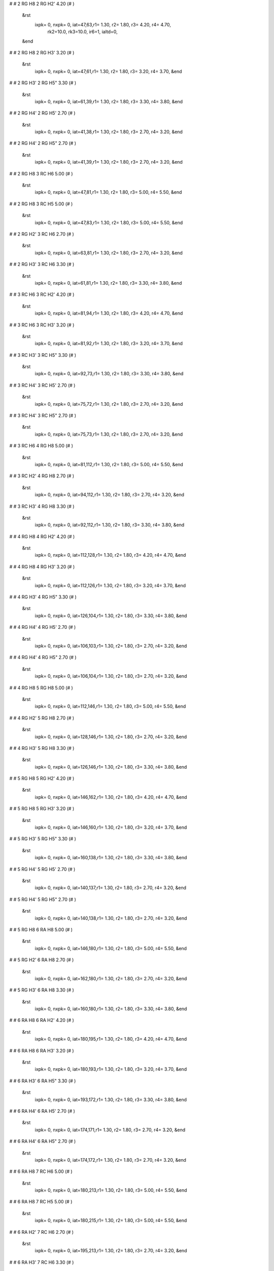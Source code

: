 #
#   2  RG H8        2  RG H2'        4.20    (#   )
 &rst
  ixpk= 0, nxpk= 0, iat=47,63,r1= 1.30, r2= 1.80, r3= 4.20, r4= 4.70, 
      rk2=10.0, rk3=10.0, ir6=1, ialtd=0,
 &end
#
#   2  RG H8        2  RG H3'        3.20    (#   )
 &rst
  ixpk= 0, nxpk= 0, iat=47,61,r1= 1.30, r2= 1.80, r3= 3.20, r4= 3.70,  &end
#
#   2  RG H3'       2  RG H5"        3.30    (#   )
 &rst
  ixpk= 0, nxpk= 0, iat=61,39,r1= 1.30, r2= 1.80, r3= 3.30, r4= 3.80,  &end
#
#   2  RG H4'       2  RG H5'        2.70    (#   )
 &rst
  ixpk= 0, nxpk= 0, iat=41,38,r1= 1.30, r2= 1.80, r3= 2.70, r4= 3.20,  &end
#
#   2  RG H4'       2  RG H5"        2.70    (#   )
 &rst
  ixpk= 0, nxpk= 0, iat=41,39,r1= 1.30, r2= 1.80, r3= 2.70, r4= 3.20,  &end
#
#   2  RG H8        3  RC H6         5.00    (#   )
 &rst
  ixpk= 0, nxpk= 0, iat=47,81,r1= 1.30, r2= 1.80, r3= 5.00, r4= 5.50,  &end
#
#   2  RG H8        3  RC H5         5.00    (#   )
 &rst
  ixpk= 0, nxpk= 0, iat=47,83,r1= 1.30, r2= 1.80, r3= 5.00, r4= 5.50,  &end
#
#   2  RG H2'       3  RC H6         2.70    (#   )
 &rst
  ixpk= 0, nxpk= 0, iat=63,81,r1= 1.30, r2= 1.80, r3= 2.70, r4= 3.20,  &end
#
#   2  RG H3'       3  RC H6         3.30    (#   )
 &rst
  ixpk= 0, nxpk= 0, iat=61,81,r1= 1.30, r2= 1.80, r3= 3.30, r4= 3.80,  &end
#
#   3  RC H6        3  RC H2'        4.20    (#   )
 &rst
  ixpk= 0, nxpk= 0, iat=81,94,r1= 1.30, r2= 1.80, r3= 4.20, r4= 4.70,  &end
#
#   3  RC H6        3  RC H3'        3.20    (#   )
 &rst
  ixpk= 0, nxpk= 0, iat=81,92,r1= 1.30, r2= 1.80, r3= 3.20, r4= 3.70,  &end
#
#   3  RC H3'       3  RC H5"        3.30    (#   )
 &rst
  ixpk= 0, nxpk= 0, iat=92,73,r1= 1.30, r2= 1.80, r3= 3.30, r4= 3.80,  &end
#
#   3  RC H4'       3  RC H5'        2.70    (#   )
 &rst
  ixpk= 0, nxpk= 0, iat=75,72,r1= 1.30, r2= 1.80, r3= 2.70, r4= 3.20,  &end
#
#   3  RC H4'       3  RC H5"        2.70    (#   )
 &rst
  ixpk= 0, nxpk= 0, iat=75,73,r1= 1.30, r2= 1.80, r3= 2.70, r4= 3.20,  &end
#
#   3  RC H6        4  RG H8         5.00    (#   )
 &rst
  ixpk= 0, nxpk= 0, iat=81,112,r1= 1.30, r2= 1.80, r3= 5.00, r4= 5.50,  &end
#
#   3  RC H2'       4  RG H8         2.70    (#   )
 &rst
  ixpk= 0, nxpk= 0, iat=94,112,r1= 1.30, r2= 1.80, r3= 2.70, r4= 3.20,  &end
#
#   3  RC H3'       4  RG H8         3.30    (#   )
 &rst
  ixpk= 0, nxpk= 0, iat=92,112,r1= 1.30, r2= 1.80, r3= 3.30, r4= 3.80,  &end
#
#   4  RG H8        4  RG H2'        4.20    (#   )
 &rst
  ixpk= 0, nxpk= 0, iat=112,128,r1= 1.30, r2= 1.80, r3= 4.20, r4= 4.70,  &end
#
#   4  RG H8        4  RG H3'        3.20    (#   )
 &rst
  ixpk= 0, nxpk= 0, iat=112,126,r1= 1.30, r2= 1.80, r3= 3.20, r4= 3.70,  &end
#
#   4  RG H3'       4  RG H5"        3.30    (#   )
 &rst
  ixpk= 0, nxpk= 0, iat=126,104,r1= 1.30, r2= 1.80, r3= 3.30, r4= 3.80,  &end
#
#   4  RG H4'       4  RG H5'        2.70    (#   )
 &rst
  ixpk= 0, nxpk= 0, iat=106,103,r1= 1.30, r2= 1.80, r3= 2.70, r4= 3.20,  &end
#
#   4  RG H4'       4  RG H5"        2.70    (#   )
 &rst
  ixpk= 0, nxpk= 0, iat=106,104,r1= 1.30, r2= 1.80, r3= 2.70, r4= 3.20,  &end
#
#   4  RG H8        5  RG H8         5.00    (#   )
 &rst
  ixpk= 0, nxpk= 0, iat=112,146,r1= 1.30, r2= 1.80, r3= 5.00, r4= 5.50,  &end
#
#   4  RG H2'       5  RG H8         2.70    (#   )
 &rst
  ixpk= 0, nxpk= 0, iat=128,146,r1= 1.30, r2= 1.80, r3= 2.70, r4= 3.20,  &end
#
#   4  RG H3'       5  RG H8         3.30    (#   )
 &rst
  ixpk= 0, nxpk= 0, iat=126,146,r1= 1.30, r2= 1.80, r3= 3.30, r4= 3.80,  &end
#
#   5  RG H8        5  RG H2'        4.20    (#   )
 &rst
  ixpk= 0, nxpk= 0, iat=146,162,r1= 1.30, r2= 1.80, r3= 4.20, r4= 4.70,  &end
#
#   5  RG H8        5  RG H3'        3.20    (#   )
 &rst
  ixpk= 0, nxpk= 0, iat=146,160,r1= 1.30, r2= 1.80, r3= 3.20, r4= 3.70,  &end
#
#   5  RG H3'       5  RG H5"        3.30    (#   )
 &rst
  ixpk= 0, nxpk= 0, iat=160,138,r1= 1.30, r2= 1.80, r3= 3.30, r4= 3.80,  &end
#
#   5  RG H4'       5  RG H5'        2.70    (#   )
 &rst
  ixpk= 0, nxpk= 0, iat=140,137,r1= 1.30, r2= 1.80, r3= 2.70, r4= 3.20,  &end
#
#   5  RG H4'       5  RG H5"        2.70    (#   )
 &rst
  ixpk= 0, nxpk= 0, iat=140,138,r1= 1.30, r2= 1.80, r3= 2.70, r4= 3.20,  &end
#
#   5  RG H8        6  RA H8         5.00    (#   )
 &rst
  ixpk= 0, nxpk= 0, iat=146,180,r1= 1.30, r2= 1.80, r3= 5.00, r4= 5.50,  &end
#
#   5  RG H2'       6  RA H8         2.70    (#   )
 &rst
  ixpk= 0, nxpk= 0, iat=162,180,r1= 1.30, r2= 1.80, r3= 2.70, r4= 3.20,  &end
#
#   5  RG H3'       6  RA H8         3.30    (#   )
 &rst
  ixpk= 0, nxpk= 0, iat=160,180,r1= 1.30, r2= 1.80, r3= 3.30, r4= 3.80,  &end
#
#   6  RA H8        6  RA H2'        4.20    (#   )
 &rst
  ixpk= 0, nxpk= 0, iat=180,195,r1= 1.30, r2= 1.80, r3= 4.20, r4= 4.70,  &end
#
#   6  RA H8        6  RA H3'        3.20    (#   )
 &rst
  ixpk= 0, nxpk= 0, iat=180,193,r1= 1.30, r2= 1.80, r3= 3.20, r4= 3.70,  &end
#
#   6  RA H3'       6  RA H5"        3.30    (#   )
 &rst
  ixpk= 0, nxpk= 0, iat=193,172,r1= 1.30, r2= 1.80, r3= 3.30, r4= 3.80,  &end
#
#   6  RA H4'       6  RA H5'        2.70    (#   )
 &rst
  ixpk= 0, nxpk= 0, iat=174,171,r1= 1.30, r2= 1.80, r3= 2.70, r4= 3.20,  &end
#
#   6  RA H4'       6  RA H5"        2.70    (#   )
 &rst
  ixpk= 0, nxpk= 0, iat=174,172,r1= 1.30, r2= 1.80, r3= 2.70, r4= 3.20,  &end
#
#   6  RA H8        7  RC H6         5.00    (#   )
 &rst
  ixpk= 0, nxpk= 0, iat=180,213,r1= 1.30, r2= 1.80, r3= 5.00, r4= 5.50,  &end
#
#   6  RA H8        7  RC H5         5.00    (#   )
 &rst
  ixpk= 0, nxpk= 0, iat=180,215,r1= 1.30, r2= 1.80, r3= 5.00, r4= 5.50,  &end
#
#   6  RA H2'       7  RC H6         2.70    (#   )
 &rst
  ixpk= 0, nxpk= 0, iat=195,213,r1= 1.30, r2= 1.80, r3= 2.70, r4= 3.20,  &end
#
#   6  RA H3'       7  RC H6         3.30    (#   )
 &rst
  ixpk= 0, nxpk= 0, iat=193,213,r1= 1.30, r2= 1.80, r3= 3.30, r4= 3.80,  &end
#
#   6  RA H2        7  RC H1'        5.00    (#   )
 &rst
  ixpk= 0, nxpk= 0, iat=189,210,r1= 1.30, r2= 1.80, r3= 5.00, r4= 5.50,  &end
#
#   6  RA H2       41  RC H1'        5.00    (#   )
 &rst
  ixpk= 0, nxpk= 0, iat=189,1309,r1= 1.30, r2= 1.80, r3= 5.00, r4= 5.50,  &end
#
#   6  RA H2        8  RC H5         5.00    (#   )
 &rst
  ixpk= 0, nxpk= 0, iat=189,246,r1= 1.30, r2= 1.80, r3= 5.00, r4= 5.50,  &end
#
#   7  RC H6        7  RC H2'        4.20    (#   )
 &rst
  ixpk= 0, nxpk= 0, iat=213,226,r1= 1.30, r2= 1.80, r3= 4.20, r4= 4.70,  &end
#
#   7  RC H6        7  RC H3'        3.20    (#   )
 &rst
  ixpk= 0, nxpk= 0, iat=213,224,r1= 1.30, r2= 1.80, r3= 3.20, r4= 3.70,  &end
#
#   7  RC H1'       8  RC H5         5.00    (#   )
 &rst
  ixpk= 0, nxpk= 0, iat=210,246,r1= 1.30, r2= 1.80, r3= 5.00, r4= 5.50,  &end
#
#   7  RC H4'       8  RC H6         5.00    (#   )
 &rst
  ixpk= 0, nxpk= 0, iat=207,244,r1= 1.30, r2= 1.80, r3= 5.00, r4= 5.50,  &end
#
#   8  RC H6        8  RC H2'        4.20    (#   )
 &rst
  ixpk= 0, nxpk= 0, iat=244,257,r1= 1.30, r2= 1.80, r3= 4.20, r4= 4.70,  &end
#
#   8  RC H6        8  RC H3'        3.20    (#   )
 &rst
  ixpk= 0, nxpk= 0, iat=244,255,r1= 1.30, r2= 1.80, r3= 3.20, r4= 3.70,  &end
#
#   8  RC H6        9  RC H6         5.00    (#   )
 &rst
  ixpk= 0, nxpk= 0, iat=244,275,r1= 1.30, r2= 1.80, r3= 5.00, r4= 5.50,  &end
#
#   8  RC H6        9  RC H5         5.00    (#   )
 &rst
  ixpk= 0, nxpk= 0, iat=244,277,r1= 1.30, r2= 1.80, r3= 5.00, r4= 5.50,  &end
#
#   8  RC H2'       9  RC H6         2.70    (#   )
 &rst
  ixpk= 0, nxpk= 0, iat=257,275,r1= 1.30, r2= 1.80, r3= 2.70, r4= 3.20,  &end
#
#   8  RC H3'       9  RC H6         3.30    (#   )
 &rst
  ixpk= 0, nxpk= 0, iat=255,275,r1= 1.30, r2= 1.80, r3= 3.30, r4= 3.80,  &end
#
#   9  RC H6        9  RC H2'        4.20    (#   )
 &rst
  ixpk= 0, nxpk= 0, iat=275,288,r1= 1.30, r2= 1.80, r3= 4.20, r4= 4.70,  &end
#
#   9  RC H6        9  RC H3'        3.20    (#   )
 &rst
  ixpk= 0, nxpk= 0, iat=275,286,r1= 1.30, r2= 1.80, r3= 3.20, r4= 3.70,  &end
#
#   9  RC H3'       9  RC H5"        3.30    (#   )
 &rst
  ixpk= 0, nxpk= 0, iat=286,267,r1= 1.30, r2= 1.80, r3= 3.30, r4= 3.80,  &end
#
#   9  RC H4'       9  RC H5'        2.70    (#   )
 &rst
  ixpk= 0, nxpk= 0, iat=269,266,r1= 1.30, r2= 1.80, r3= 2.70, r4= 3.20,  &end
#
#   9  RC H4'       9  RC H5"        2.70    (#   )
 &rst
  ixpk= 0, nxpk= 0, iat=269,267,r1= 1.30, r2= 1.80, r3= 2.70, r4= 3.20,  &end
#
#   9  RC H6       10  RG H8         5.00    (#   )
 &rst
  ixpk= 0, nxpk= 0, iat=275,306,r1= 1.30, r2= 1.80, r3= 5.00, r4= 5.50,  &end
#
#   9  RC H2'      10  RG H8         2.70    (#   )
 &rst
  ixpk= 0, nxpk= 0, iat=288,306,r1= 1.30, r2= 1.80, r3= 2.70, r4= 3.20,  &end
#
#   9  RC H3'      10  RG H8         3.30    (#   )
 &rst
  ixpk= 0, nxpk= 0, iat=286,306,r1= 1.30, r2= 1.80, r3= 3.30, r4= 3.80,  &end
#
#  10  RG H8       10  RG H2'        4.20    (#   )
 &rst
  ixpk= 0, nxpk= 0, iat=306,322,r1= 1.30, r2= 1.80, r3= 4.20, r4= 4.70,  &end
#
#  10  RG H8       10  RG H3'        3.20    (#   )
 &rst
  ixpk= 0, nxpk= 0, iat=306,320,r1= 1.30, r2= 1.80, r3= 3.20, r4= 3.70,  &end
#
#  10  RG H3'      10  RG H5"        3.30    (#   )
 &rst
  ixpk= 0, nxpk= 0, iat=320,298,r1= 1.30, r2= 1.80, r3= 3.30, r4= 3.80,  &end
#
#  10  RG H4'      10  RG H5'        2.70    (#   )
 &rst
  ixpk= 0, nxpk= 0, iat=300,297,r1= 1.30, r2= 1.80, r3= 2.70, r4= 3.20,  &end
#
#  10  RG H4'      10  RG H5"        2.70    (#   )
 &rst
  ixpk= 0, nxpk= 0, iat=300,298,r1= 1.30, r2= 1.80, r3= 2.70, r4= 3.20,  &end
#
#  10  RG H2'      11  RU H4'        5.00    (#   )
 &rst
  ixpk= 0, nxpk= 0, iat=322,334,r1= 1.30, r2= 1.80, r3= 5.00, r4= 5.50,  &end
#
#  10  RG H3'      11  RU H4'        5.00    (#   )
 &rst
  ixpk= 0, nxpk= 0, iat=320,334,r1= 1.30, r2= 1.80, r3= 5.00, r4= 5.50,  &end
#
#  10  RG H2'      11  RU H5'        5.00    (#   )
 &rst
  ixpk= 0, nxpk= 0, iat=322,331,r1= 1.30, r2= 1.80, r3= 5.00, r4= 5.50,  &end
#
#  10  RG H3'      11  RU H5'        5.00    (#   )
 &rst
  ixpk= 0, nxpk= 0, iat=320,331,r1= 1.30, r2= 1.80, r3= 5.00, r4= 5.50,  &end
#
#  10  RG H2'      12  RG H8         3.30    (#   )
 &rst
  ixpk= 0, nxpk= 0, iat=322,370,r1= 1.30, r2= 1.80, r3= 3.30, r4= 3.80,  &end
#
#  10  RG H1       12  RG H1         5.00    (#   #H2O Data )
 &rst
  ixpk= 0, nxpk= 0, iat=312,376,r1= 1.30, r2= 1.80, r3= 5.00, r4= 5.50,  &end
#
#  11  RU H6       11  RU H2'        4.20    (#   )
 &rst
  ixpk= 0, nxpk= 0, iat=340,352,r1= 1.30, r2= 1.80, r3= 4.20, r4= 4.70,  &end
#
#  11  RU H6       11  RU H3'        3.20    (#   )
 &rst
  ixpk= 0, nxpk= 0, iat=340,350,r1= 1.30, r2= 1.80, r3= 3.20, r4= 3.70,  &end
#
#  11  RU H3'      11  RU H5"        3.30    (#   )
 &rst
  ixpk= 0, nxpk= 0, iat=350,332,r1= 1.30, r2= 1.80, r3= 3.30, r4= 3.80,  &end
#
#  11  RU H4'      11  RU H5'        2.70    (#   )
 &rst
  ixpk= 0, nxpk= 0, iat=334,331,r1= 1.30, r2= 1.80, r3= 2.70, r4= 3.20,  &end
#
#  11  RU H4'      11  RU H5"        2.70    (#   )
 &rst
  ixpk= 0, nxpk= 0, iat=334,332,r1= 1.30, r2= 1.80, r3= 2.70, r4= 3.20,  &end
#
#  13  RG H8       13  RG H2'        4.20    (#   )
 &rst
  ixpk= 0, nxpk= 0, iat=404,420,r1= 1.30, r2= 1.80, r3= 4.20, r4= 4.70,  &end
#
#  12  RG H8       12  RG H3'        3.20    (#   )
 &rst
  ixpk= 0, nxpk= 0, iat=370,384,r1= 1.30, r2= 1.80, r3= 3.20, r4= 3.70,  &end
#
#  12  RG H3'      12  RG H5"        3.30    (#   )
 &rst
  ixpk= 0, nxpk= 0, iat=384,362,r1= 1.30, r2= 1.80, r3= 3.30, r4= 3.80,  &end
#
#  12  RG H4'      12  RG H5'        2.70    (#   )
 &rst
  ixpk= 0, nxpk= 0, iat=364,361,r1= 1.30, r2= 1.80, r3= 2.70, r4= 3.20,  &end
#
#  12  RG H4'      12  RG H5"        2.70    (#   )
 &rst
  ixpk= 0, nxpk= 0, iat=364,362,r1= 1.30, r2= 1.80, r3= 2.70, r4= 3.20,  &end
#
#  12  RG H8       13  RG H8         5.00    (#   )
 &rst
  ixpk= 0, nxpk= 0, iat=370,404,r1= 1.30, r2= 1.80, r3= 5.00, r4= 5.50,  &end
#
#  12  RG H2'      13  RG H8         2.70    (#   )
 &rst
  ixpk= 0, nxpk= 0, iat=386,404,r1= 1.30, r2= 1.80, r3= 2.70, r4= 3.20,  &end
#
#  12  RG H3'      13  RG H8         3.30    (#   )
 &rst
  ixpk= 0, nxpk= 0, iat=384,404,r1= 1.30, r2= 1.80, r3= 3.30, r4= 3.80,  &end
#
#  13  RG H8       13  RG H2'        4.20    (#   )
 &rst
  ixpk= 0, nxpk= 0, iat=404,420,r1= 1.30, r2= 1.80, r3= 4.20, r4= 4.70,  &end
#
#  13  RG H8       13  RG H3'        3.20    (#   )
 &rst
  ixpk= 0, nxpk= 0, iat=404,418,r1= 1.30, r2= 1.80, r3= 3.20, r4= 3.70,  &end
#
#  13  RG H3'      13  RG H5"        3.30    (#   )
 &rst
  ixpk= 0, nxpk= 0, iat=418,396,r1= 1.30, r2= 1.80, r3= 3.30, r4= 3.80,  &end
#
#  13  RG H4'      13  RG H5'        2.70    (#   )
 &rst
  ixpk= 0, nxpk= 0, iat=398,395,r1= 1.30, r2= 1.80, r3= 2.70, r4= 3.20,  &end
#
#  13  RG H4'      13  RG H5"        2.70    (#   )
 &rst
  ixpk= 0, nxpk= 0, iat=398,396,r1= 1.30, r2= 1.80, r3= 2.70, r4= 3.20,  &end
#
#  13  RG H8       14  RU H6         5.00    (#   )
 &rst
  ixpk= 0, nxpk= 0, iat=404,438,r1= 1.30, r2= 1.80, r3= 5.00, r4= 5.50,  &end
#
#  13  RG H8       14  RU H5         5.00    (#   )
 &rst
  ixpk= 0, nxpk= 0, iat=404,440,r1= 1.30, r2= 1.80, r3= 5.00, r4= 5.50,  &end
#
#  13  RG H2'      14  RU H6         2.70    (#   )
 &rst
  ixpk= 0, nxpk= 0, iat=420,438,r1= 1.30, r2= 1.80, r3= 2.70, r4= 3.20,  &end
#
#  13  RG H3'      14  RU H6         3.30    (#   )
 &rst
  ixpk= 0, nxpk= 0, iat=418,438,r1= 1.30, r2= 1.80, r3= 3.30, r4= 3.80,  &end
#
#  14  RU H6       14  RU H2'        4.20    (#   )
 &rst
  ixpk= 0, nxpk= 0, iat=438,450,r1= 1.30, r2= 1.80, r3= 4.20, r4= 4.70,  &end
#
#  14  RU H6       14  RU H3'        3.20    (#   )
 &rst
  ixpk= 0, nxpk= 0, iat=438,448,r1= 1.30, r2= 1.80, r3= 3.20, r4= 3.70,  &end
#
#  14  RU H3'      14  RU H5"        3.30    (#   )
 &rst
  ixpk= 0, nxpk= 0, iat=448,430,r1= 1.30, r2= 1.80, r3= 3.30, r4= 3.80,  &end
#
#  14  RU H4'      14  RU H5'        2.70    (#   )
 &rst
  ixpk= 0, nxpk= 0, iat=432,429,r1= 1.30, r2= 1.80, r3= 2.70, r4= 3.20,  &end
#
#  14  RU H4'      14  RU H5"        2.70    (#   )
 &rst
  ixpk= 0, nxpk= 0, iat=432,430,r1= 1.30, r2= 1.80, r3= 2.70, r4= 3.20,  &end
#
#  14  RU H6       15  RG H8         5.00    (#   )
 &rst
  ixpk= 0, nxpk= 0, iat=438,468,r1= 1.30, r2= 1.80, r3= 5.00, r4= 5.50,  &end
#
#  14  RU H2'      15  RG H8         2.70    (#   )
 &rst
  ixpk= 0, nxpk= 0, iat=450,468,r1= 1.30, r2= 1.80, r3= 2.70, r4= 3.20,  &end
#
#  14  RU H3'      15  RG H8         3.30    (#   )
 &rst
  ixpk= 0, nxpk= 0, iat=448,468,r1= 1.30, r2= 1.80, r3= 3.30, r4= 3.80,  &end
#
#  15  RG H8       15  RG H2'        4.20    (#   )
 &rst
  ixpk= 0, nxpk= 0, iat=468,484,r1= 1.30, r2= 1.80, r3= 4.20, r4= 4.70,  &end
#
#  15  RG H8       15  RG H3'        3.20    (#   )
 &rst
  ixpk= 0, nxpk= 0, iat=468,482,r1= 1.30, r2= 1.80, r3= 3.20, r4= 3.70,  &end
#
#  15  RG H3'      15  RG H5"        3.30    (#   )
 &rst
  ixpk= 0, nxpk= 0, iat=482,460,r1= 1.30, r2= 1.80, r3= 3.30, r4= 3.80,  &end
#
#  15  RG H4'      15  RG H5'        2.70    (#   )
 &rst
  ixpk= 0, nxpk= 0, iat=462,459,r1= 1.30, r2= 1.80, r3= 2.70, r4= 3.20,  &end
#
#  15  RG H4'      15  RG H5"        2.70    (#   )
 &rst
  ixpk= 0, nxpk= 0, iat=462,460,r1= 1.30, r2= 1.80, r3= 2.70, r4= 3.20,  &end
#
#  15  RG H1'      35  RA H2         5.00    (#   )
 &rst
  ixpk= 0, nxpk= 0, iat=465,1127,r1= 1.30, r2= 1.80, r3= 5.00, r4= 5.50,  &end
#
#  16  RG H8       16  RG H2'        4.20    (#   )
 &rst
  ixpk= 0, nxpk= 0, iat=502,518,r1= 1.30, r2= 1.80, r3= 4.20, r4= 4.70,  &end
#
#  16  RG H8       16  RG H3'        3.20    (#   )
 &rst
  ixpk= 0, nxpk= 0, iat=502,516,r1= 1.30, r2= 1.80, r3= 3.20, r4= 3.70,  &end
#
#  16  RG H8       17  RA H8         5.00    (#   )
 &rst
  ixpk= 0, nxpk= 0, iat=502,536,r1= 1.30, r2= 1.80, r3= 5.00, r4= 5.50,  &end
#
#  16  RG H2'      17  RA H8         2.70    (#   )
 &rst
  ixpk= 0, nxpk= 0, iat=518,536,r1= 1.30, r2= 1.80, r3= 2.70, r4= 3.20,  &end
#
#  16  RG H3'      17  RA H8         3.30    (#   )
 &rst
  ixpk= 0, nxpk= 0, iat=516,536,r1= 1.30, r2= 1.80, r3= 3.30, r4= 3.80,  &end
#
#  17  RA H8       17  RA H2'        4.20    (#   )
 &rst
  ixpk= 0, nxpk= 0, iat=536,551,r1= 1.30, r2= 1.80, r3= 4.20, r4= 4.70,  &end
#
#  17  RA H8       17  RA H3'        3.20    (#   )
 &rst
  ixpk= 0, nxpk= 0, iat=536,549,r1= 1.30, r2= 1.80, r3= 3.20, r4= 3.70,  &end
#
#  17  RA H3'      17  RA H5"        3.30    (#   )
 &rst
  ixpk= 0, nxpk= 0, iat=549,528,r1= 1.30, r2= 1.80, r3= 3.30, r4= 3.80,  &end
#
#  17  RA H4'      17  RA H5'        2.70    (#   )
 &rst
  ixpk= 0, nxpk= 0, iat=530,527,r1= 1.30, r2= 1.80, r3= 2.70, r4= 3.20,  &end
#
#  17  RA H4'      17  RA H5"        2.70    (#   )
 &rst
  ixpk= 0, nxpk= 0, iat=530,528,r1= 1.30, r2= 1.80, r3= 2.70, r4= 3.20,  &end
#
#  17  RA H8       18  RA H8         5.00    (#   )
 &rst
  ixpk= 0, nxpk= 0, iat=536,569,r1= 1.30, r2= 1.80, r3= 5.00, r4= 5.50,  &end
#
#  17  RA H2       18  RA H1'        5.00    (#   )
 &rst
  ixpk= 0, nxpk= 0, iat=545,566,r1= 1.30, r2= 1.80, r3= 5.00, r4= 5.50,  &end
#
#  17  RA H2       18  RA H2         5.00    (#   )
 &rst
  ixpk= 0, nxpk= 0, iat=545,578,r1= 1.30, r2= 1.80, r3= 5.00, r4= 5.50,  &end
#
#  17  RA H2'      18  RA H8         2.70    (#   )
 &rst
  ixpk= 0, nxpk= 0, iat=551,569,r1= 1.30, r2= 1.80, r3= 2.70, r4= 3.20,  &end
#
#  17  RA H3'      18  RA H8         3.30    (#   )
 &rst
  ixpk= 0, nxpk= 0, iat=549,569,r1= 1.30, r2= 1.80, r3= 3.30, r4= 3.80,  &end
#
#  17  RA H2       29  RC H1'        5.00    (#   )
 &rst
  ixpk= 0, nxpk= 0, iat=545,919,r1= 1.30, r2= 1.80, r3= 5.00, r4= 5.50,  &end
#
#  17  RA H1'      33  RA H2         5.00    (#   # GGAA Bulge )
 &rst
  ixpk= 0, nxpk= 0, iat=533,1063,r1= 1.30, r2= 1.80, r3= 5.00, r4= 5.50,  &end
#
#  17  RA H4'      33  RA H2         5.00    (#   # GGAA Bulge )
 &rst
  ixpk= 0, nxpk= 0, iat=530,1063,r1= 1.30, r2= 1.80, r3= 5.00, r4= 5.50,  &end
#
#  18  RA H8       18  RA H2'        4.20    (#   )
 &rst
  ixpk= 0, nxpk= 0, iat=569,584,r1= 1.30, r2= 1.80, r3= 4.20, r4= 4.70,  &end
#
#  18  RA H8       18  RA H3'        3.20    (#   )
 &rst
  ixpk= 0, nxpk= 0, iat=569,582,r1= 1.30, r2= 1.80, r3= 3.20, r4= 3.70,  &end
#
#  18  RA H3'      18  RA H5"        3.30    (#   )
 &rst
  ixpk= 0, nxpk= 0, iat=582,561,r1= 1.30, r2= 1.80, r3= 3.30, r4= 3.80,  &end
#
#  18  RA H4'      18  RA H5'        2.70    (#   )
 &rst
  ixpk= 0, nxpk= 0, iat=563,560,r1= 1.30, r2= 1.80, r3= 2.70, r4= 3.20,  &end
#
#  18  RA H4'      18  RA H5"        2.70    (#   )
 &rst
  ixpk= 0, nxpk= 0, iat=563,561,r1= 1.30, r2= 1.80, r3= 2.70, r4= 3.20,  &end
#
#  18  RA H8       19  RC H6         5.00    (#   )
 &rst
  ixpk= 0, nxpk= 0, iat=569,602,r1= 1.30, r2= 1.80, r3= 5.00, r4= 5.50,  &end
#
#  18  RA H8       19  RC H5         5.00    (#   )
 &rst
  ixpk= 0, nxpk= 0, iat=569,604,r1= 1.30, r2= 1.80, r3= 5.00, r4= 5.50,  &end
#
#  18  RA H2       19  RC H1'        5.00    (#   )
 &rst
  ixpk= 0, nxpk= 0, iat=578,599,r1= 1.30, r2= 1.80, r3= 5.00, r4= 5.50,  &end
#
#  18  RA H2'      19  RC H6         2.70    (#   )
 &rst
  ixpk= 0, nxpk= 0, iat=584,602,r1= 1.30, r2= 1.80, r3= 2.70, r4= 3.20,  &end
#
#  18  RA H3'      19  RC H6         3.30    (#   )
 &rst
  ixpk= 0, nxpk= 0, iat=582,602,r1= 1.30, r2= 1.80, r3= 3.30, r4= 3.80,  &end
#
#  18  RA H2       28  RU H1'        5.00    (#   )
 &rst
  ixpk= 0, nxpk= 0, iat=578,889,r1= 1.30, r2= 1.80, r3= 5.00, r4= 5.50,  &end
#
#  19  RC H6       19  RC H2'        4.20    (#   )
 &rst
  ixpk= 0, nxpk= 0, iat=602,615,r1= 1.30, r2= 1.80, r3= 4.20, r4= 4.70,  &end
#
#  19  RC H6       19  RC H3'        3.20    (#   )
 &rst
  ixpk= 0, nxpk= 0, iat=602,613,r1= 1.30, r2= 1.80, r3= 3.20, r4= 3.70,  &end
#
#  19  RC H3'      19  RC H5"        3.30    (#   )
 &rst
  ixpk= 0, nxpk= 0, iat=613,594,r1= 1.30, r2= 1.80, r3= 3.30, r4= 3.80,  &end
#
#  19  RC H4'      19  RC H5'        2.70    (#   )
 &rst
  ixpk= 0, nxpk= 0, iat=596,593,r1= 1.30, r2= 1.80, r3= 2.70, r4= 3.20,  &end
#
#  19  RC H4'      19  RC H5"        2.70    (#   )
 &rst
  ixpk= 0, nxpk= 0, iat=596,594,r1= 1.30, r2= 1.80, r3= 2.70, r4= 3.20,  &end
#
#  19  RC H6       20  RA H8         5.00    (#   )
 &rst
  ixpk= 0, nxpk= 0, iat=602,633,r1= 1.30, r2= 1.80, r3= 5.00, r4= 5.50,  &end
#
#  19  RC H2'      20  RA H8         2.70    (#   )
 &rst
  ixpk= 0, nxpk= 0, iat=615,633,r1= 1.30, r2= 1.80, r3= 2.70, r4= 3.20,  &end
#
#  19  RC H3'      20  RA H8         3.30    (#   )
 &rst
  ixpk= 0, nxpk= 0, iat=613,633,r1= 1.30, r2= 1.80, r3= 3.30, r4= 3.80,  &end
#
#  20  RA H8       20  RA H2'        4.20    (#   )
 &rst
  ixpk= 0, nxpk= 0, iat=633,648,r1= 1.30, r2= 1.80, r3= 4.20, r4= 4.70,  &end
#
#  20  RA H8       20  RA H3'        3.20    (#   )
 &rst
  ixpk= 0, nxpk= 0, iat=633,646,r1= 1.30, r2= 1.80, r3= 3.20, r4= 3.70,  &end
#
#  20  RA H3'      20  RA H5"        3.30    (#   )
 &rst
  ixpk= 0, nxpk= 0, iat=646,625,r1= 1.30, r2= 1.80, r3= 3.30, r4= 3.80,  &end
#
#  20  RA H4'      20  RA H5'        2.70    (#   )
 &rst
  ixpk= 0, nxpk= 0, iat=627,624,r1= 1.30, r2= 1.80, r3= 2.70, r4= 3.20,  &end
#
#  20  RA H4'      20  RA H5"        2.70    (#   )
 &rst
  ixpk= 0, nxpk= 0, iat=627,625,r1= 1.30, r2= 1.80, r3= 2.70, r4= 3.20,  &end
#
#  20  RA H8       21  RG H8         5.00    (#   )
 &rst
  ixpk= 0, nxpk= 0, iat=633,666,r1= 1.30, r2= 1.80, r3= 5.00, r4= 5.50,  &end
#
#  20  RA H2       21  RG H1'        5.00    (#   )
 &rst
  ixpk= 0, nxpk= 0, iat=642,663,r1= 1.30, r2= 1.80, r3= 5.00, r4= 5.50,  &end
#
#  20  RA H2'      21  RG H8         2.70    (#   )
 &rst
  ixpk= 0, nxpk= 0, iat=648,666,r1= 1.30, r2= 1.80, r3= 2.70, r4= 3.20,  &end
#
#  20  RA H3'      21  RG H8         3.30    (#   )
 &rst
  ixpk= 0, nxpk= 0, iat=646,666,r1= 1.30, r2= 1.80, r3= 3.30, r4= 3.80,  &end
#
#  21  RG H8       21  RG H2'        4.20    (#   )
 &rst
  ixpk= 0, nxpk= 0, iat=666,682,r1= 1.30, r2= 1.80, r3= 4.20, r4= 4.70,  &end
#
#  21  RG H8       21  RG H3'        3.20    (#   )
 &rst
  ixpk= 0, nxpk= 0, iat=666,680,r1= 1.30, r2= 1.80, r3= 3.20, r4= 3.70,  &end
#
#  21  RG H3'      21  RG H5"        3.30    (#   )
 &rst
  ixpk= 0, nxpk= 0, iat=680,658,r1= 1.30, r2= 1.80, r3= 3.30, r4= 3.80,  &end
#
#  21  RG H4'      21  RG H5'        2.70    (#   )
 &rst
  ixpk= 0, nxpk= 0, iat=660,657,r1= 1.30, r2= 1.80, r3= 2.70, r4= 3.20,  &end
#
#  21  RG H4'      21  RG H5"        2.70    (#   )
 &rst
  ixpk= 0, nxpk= 0, iat=660,658,r1= 1.30, r2= 1.80, r3= 2.70, r4= 3.20,  &end
#
#  21  RG H2'      22  RA H8         5.00    (#   )
 &rst
  ixpk= 0, nxpk= 0, iat=682,700,r1= 1.30, r2= 1.80, r3= 5.00, r4= 5.50,  &end
#
#  21  RG H3'      22  RA H8         5.00    (#   )
 &rst
  ixpk= 0, nxpk= 0, iat=680,700,r1= 1.30, r2= 1.80, r3= 5.00, r4= 5.50,  &end
#
#  21  RG H4'      22  RA H8         5.00    (#   )
 &rst
  ixpk= 0, nxpk= 0, iat=660,700,r1= 1.30, r2= 1.80, r3= 5.00, r4= 5.50,  &end
#
#  21  RG H1'      23  RC H6         5.00    (#   #weak noe obs in 100ms noesy )
 &rst
  ixpk= 0, nxpk= 0, iat=663,733,r1= 1.30, r2= 1.80, r3= 5.00, r4= 5.50,  &end
#
#  22  RA H8       22  RA H2'        4.20    (#   )
 &rst
  ixpk= 0, nxpk= 0, iat=700,715,r1= 1.30, r2= 1.80, r3= 4.20, r4= 4.70,  &end
#
#  22  RA H8       22  RA H3'        3.20    (#   )
 &rst
  ixpk= 0, nxpk= 0, iat=700,713,r1= 1.30, r2= 1.80, r3= 3.20, r4= 3.70,  &end
#
#  22  RA H8       23  RC H5         5.00    (#   )
 &rst
  ixpk= 0, nxpk= 0, iat=700,735,r1= 1.30, r2= 1.80, r3= 5.00, r4= 5.50,  &end
#
#  22  RA H2'      23  RC H6         3.30    (#   )
 &rst
  ixpk= 0, nxpk= 0, iat=715,733,r1= 1.30, r2= 1.80, r3= 3.30, r4= 3.80,  &end
#
#  22  RA H3'      23  RC H6         3.30    (#   )
 &rst
  ixpk= 0, nxpk= 0, iat=713,733,r1= 1.30, r2= 1.80, r3= 3.30, r4= 3.80,  &end
#
#  22  RA H2       23  RC H1'        5.00    (#   )
 &rst
  ixpk= 0, nxpk= 0, iat=709,730,r1= 1.30, r2= 1.80, r3= 5.00, r4= 5.50,  &end
#
#  23  RC H6       23  RC H2'        4.20    (#   )
 &rst
  ixpk= 0, nxpk= 0, iat=733,746,r1= 1.30, r2= 1.80, r3= 4.20, r4= 4.70,  &end
#
#  23  RC H6       23  RC H3'        3.20    (#   )
 &rst
  ixpk= 0, nxpk= 0, iat=733,744,r1= 1.30, r2= 1.80, r3= 3.20, r4= 3.70,  &end
#
#  23  RC H6       24  RG H8         5.00    (#   )
 &rst
  ixpk= 0, nxpk= 0, iat=733,764,r1= 1.30, r2= 1.80, r3= 5.00, r4= 5.50,  &end
#
#  23  RC H2'      24  RG H8         3.30    (#   )
 &rst
  ixpk= 0, nxpk= 0, iat=746,764,r1= 1.30, r2= 1.80, r3= 3.30, r4= 3.80,  &end
#
#  23  RC H3'      24  RG H8         3.30    (#   )
 &rst
  ixpk= 0, nxpk= 0, iat=744,764,r1= 1.30, r2= 1.80, r3= 3.30, r4= 3.80,  &end
#
#  24  RG H8       24  RG H2'        4.20    (#   )
 &rst
  ixpk= 0, nxpk= 0, iat=764,780,r1= 1.30, r2= 1.80, r3= 4.20, r4= 4.70,  &end
#
#  24  RG H8       24  RG H3'        3.20    (#   )
 &rst
  ixpk= 0, nxpk= 0, iat=764,778,r1= 1.30, r2= 1.80, r3= 3.20, r4= 3.70,  &end
#
#  24  RG H8       25  RU H6         5.00    (#   )
 &rst
  ixpk= 0, nxpk= 0, iat=764,798,r1= 1.30, r2= 1.80, r3= 5.00, r4= 5.50,  &end
#
#  24  RG H2'      25  RU H6         5.00    (#   )
 &rst
  ixpk= 0, nxpk= 0, iat=780,798,r1= 1.30, r2= 1.80, r3= 5.00, r4= 5.50,  &end
#
#  24  RG H3'      25  RU H6         5.00    (#   )
 &rst
  ixpk= 0, nxpk= 0, iat=778,798,r1= 1.30, r2= 1.80, r3= 5.00, r4= 5.50,  &end
#
#  25  RU H6       25  RU H2'        4.20    (#   )
 &rst
  ixpk= 0, nxpk= 0, iat=798,810,r1= 1.30, r2= 1.80, r3= 4.20, r4= 4.70,  &end
#
#  25  RU H6       25  RU H3'        3.20    (#   )
 &rst
  ixpk= 0, nxpk= 0, iat=798,808,r1= 1.30, r2= 1.80, r3= 3.20, r4= 3.70,  &end
#
#  25  RU H6       26  RG H8         5.00    (#   )
 &rst
  ixpk= 0, nxpk= 0, iat=798,828,r1= 1.30, r2= 1.80, r3= 5.00, r4= 5.50,  &end
#
#  25  RU H2'      26  RG H8         2.70    (#   )
 &rst
  ixpk= 0, nxpk= 0, iat=810,828,r1= 1.30, r2= 1.80, r3= 2.70, r4= 3.20,  &end
#
#  25  RU H3'      26  RG H8         3.30    (#   )
 &rst
  ixpk= 0, nxpk= 0, iat=808,828,r1= 1.30, r2= 1.80, r3= 3.30, r4= 3.80,  &end
#
#  26  RG H8       26  RG H2'        4.20    (#   )
 &rst
  ixpk= 0, nxpk= 0, iat=828,844,r1= 1.30, r2= 1.80, r3= 4.20, r4= 4.70,  &end
#
#  26  RG H8       26  RG H3'        3.20    (#   )
 &rst
  ixpk= 0, nxpk= 0, iat=828,842,r1= 1.30, r2= 1.80, r3= 3.20, r4= 3.70,  &end
#
#  26  RG H3'      26  RG H5"        3.30    (#   )
 &rst
  ixpk= 0, nxpk= 0, iat=842,820,r1= 1.30, r2= 1.80, r3= 3.30, r4= 3.80,  &end
#
#  26  RG H4'      26  RG H5'        2.70    (#   )
 &rst
  ixpk= 0, nxpk= 0, iat=822,819,r1= 1.30, r2= 1.80, r3= 2.70, r4= 3.20,  &end
#
#  26  RG H4'      26  RG H5"        2.70    (#   )
 &rst
  ixpk= 0, nxpk= 0, iat=822,820,r1= 1.30, r2= 1.80, r3= 2.70, r4= 3.20,  &end
#
#  26  RG H8       27  RU H6         5.00    (#   )
 &rst
  ixpk= 0, nxpk= 0, iat=828,862,r1= 1.30, r2= 1.80, r3= 5.00, r4= 5.50,  &end
#
#  26  RG H8       27  RU H5         5.00    (#   )
 &rst
  ixpk= 0, nxpk= 0, iat=828,864,r1= 1.30, r2= 1.80, r3= 5.00, r4= 5.50,  &end
#
#  26  RG H2'      27  RU H6         2.70    (#   )
 &rst
  ixpk= 0, nxpk= 0, iat=844,862,r1= 1.30, r2= 1.80, r3= 2.70, r4= 3.20,  &end
#
#  26  RG H3'      27  RU H6         3.30    (#   )
 &rst
  ixpk= 0, nxpk= 0, iat=842,862,r1= 1.30, r2= 1.80, r3= 3.30, r4= 3.80,  &end
#
#  27  RU H6       27  RU H2'        4.20    (#   )
 &rst
  ixpk= 0, nxpk= 0, iat=862,874,r1= 1.30, r2= 1.80, r3= 4.20, r4= 4.70,  &end
#
#  27  RU H6       27  RU H3'        3.20    (#   )
 &rst
  ixpk= 0, nxpk= 0, iat=862,872,r1= 1.30, r2= 1.80, r3= 3.20, r4= 3.70,  &end
#
#  27  RU H3'      27  RU H5"        3.30    (#   )
 &rst
  ixpk= 0, nxpk= 0, iat=872,854,r1= 1.30, r2= 1.80, r3= 3.30, r4= 3.80,  &end
#
#  27  RU H4'      27  RU H5'        2.70    (#   )
 &rst
  ixpk= 0, nxpk= 0, iat=856,853,r1= 1.30, r2= 1.80, r3= 2.70, r4= 3.20,  &end
#
#  27  RU H4'      27  RU H5"        2.70    (#   )
 &rst
  ixpk= 0, nxpk= 0, iat=856,854,r1= 1.30, r2= 1.80, r3= 2.70, r4= 3.20,  &end
#
#  27  RU H6       28  RU H6         5.00    (#   )
 &rst
  ixpk= 0, nxpk= 0, iat=862,892,r1= 1.30, r2= 1.80, r3= 5.00, r4= 5.50,  &end
#
#  27  RU H6       28  RU H5         5.00    (#   )
 &rst
  ixpk= 0, nxpk= 0, iat=862,894,r1= 1.30, r2= 1.80, r3= 5.00, r4= 5.50,  &end
#
#  27  RU H2'      28  RU H6         2.70    (#   )
 &rst
  ixpk= 0, nxpk= 0, iat=874,892,r1= 1.30, r2= 1.80, r3= 2.70, r4= 3.20,  &end
#
#  27  RU H3'      28  RU H6         3.30    (#   )
 &rst
  ixpk= 0, nxpk= 0, iat=872,892,r1= 1.30, r2= 1.80, r3= 3.30, r4= 3.80,  &end
#
#  28  RU H6       28  RU H2'        4.20    (#   )
 &rst
  ixpk= 0, nxpk= 0, iat=892,904,r1= 1.30, r2= 1.80, r3= 4.20, r4= 4.70,  &end
#
#  28  RU H6       28  RU H3'        3.20    (#   )
 &rst
  ixpk= 0, nxpk= 0, iat=892,902,r1= 1.30, r2= 1.80, r3= 3.20, r4= 3.70,  &end
#
#  28  RU H3'      28  RU H5"        3.30    (#   )
 &rst
  ixpk= 0, nxpk= 0, iat=902,884,r1= 1.30, r2= 1.80, r3= 3.30, r4= 3.80,  &end
#
#  28  RU H4'      28  RU H5'        2.70    (#   )
 &rst
  ixpk= 0, nxpk= 0, iat=886,883,r1= 1.30, r2= 1.80, r3= 2.70, r4= 3.20,  &end
#
#  28  RU H4'      28  RU H5"        2.70    (#   )
 &rst
  ixpk= 0, nxpk= 0, iat=886,884,r1= 1.30, r2= 1.80, r3= 2.70, r4= 3.20,  &end
#
#  28  RU H6       29  RC H6         5.00    (#   )
 &rst
  ixpk= 0, nxpk= 0, iat=892,922,r1= 1.30, r2= 1.80, r3= 5.00, r4= 5.50,  &end
#
#  28  RU H6       29  RC H5         5.00    (#   )
 &rst
  ixpk= 0, nxpk= 0, iat=892,924,r1= 1.30, r2= 1.80, r3= 5.00, r4= 5.50,  &end
#
#  28  RU H2'      29  RC H6         2.70    (#   )
 &rst
  ixpk= 0, nxpk= 0, iat=904,922,r1= 1.30, r2= 1.80, r3= 2.70, r4= 3.20,  &end
#
#  28  RU H3'      29  RC H6         3.30    (#   )
 &rst
  ixpk= 0, nxpk= 0, iat=902,922,r1= 1.30, r2= 1.80, r3= 3.30, r4= 3.80,  &end
#
#  29  RC H6       29  RC H2'        4.20    (#   )
 &rst
  ixpk= 0, nxpk= 0, iat=922,935,r1= 1.30, r2= 1.80, r3= 4.20, r4= 4.70,  &end
#
#  29  RC H6       29  RC H3'        3.20    (#   )
 &rst
  ixpk= 0, nxpk= 0, iat=922,933,r1= 1.30, r2= 1.80, r3= 3.20, r4= 3.70,  &end
#
#  29  RC H3'      29  RC H5"        3.30    (#   )
 &rst
  ixpk= 0, nxpk= 0, iat=933,914,r1= 1.30, r2= 1.80, r3= 3.30, r4= 3.80,  &end
#
#  29  RC H4'      29  RC H5'        2.70    (#   )
 &rst
  ixpk= 0, nxpk= 0, iat=916,913,r1= 1.30, r2= 1.80, r3= 2.70, r4= 3.20,  &end
#
#  29  RC H4'      29  RC H5"        2.70    (#   )
 &rst
  ixpk= 0, nxpk= 0, iat=916,914,r1= 1.30, r2= 1.80, r3= 2.70, r4= 3.20,  &end
#
#  29  RC H6       30  RG H8         5.00    (#   )
 &rst
  ixpk= 0, nxpk= 0, iat=922,953,r1= 1.30, r2= 1.80, r3= 5.00, r4= 5.50,  &end
#
#  29  RC H2'      30  RG H8         3.30    (#   #Medium )
 &rst
  ixpk= 0, nxpk= 0, iat=935,953,r1= 1.30, r2= 1.80, r3= 3.30, r4= 3.80,  &end
#
#  29  RC H3'      30  RG H8         3.30    (#   )
 &rst
  ixpk= 0, nxpk= 0, iat=933,953,r1= 1.30, r2= 1.80, r3= 3.30, r4= 3.80,  &end
#
#  30  RG H8       30  RG H2'        4.20    (#   )
 &rst
  ixpk= 0, nxpk= 0, iat=953,969,r1= 1.30, r2= 1.80, r3= 4.20, r4= 4.70,  &end
#
#  30  RG H8       30  RG H3'        3.20    (#   )
 &rst
  ixpk= 0, nxpk= 0, iat=953,967,r1= 1.30, r2= 1.80, r3= 3.20, r4= 3.70,  &end
#
#  30  RG H3'      30  RG H5"        3.30    (#   )
 &rst
  ixpk= 0, nxpk= 0, iat=967,945,r1= 1.30, r2= 1.80, r3= 3.30, r4= 3.80,  &end
#
#  30  RG H4'      30  RG H5'        2.70    (#   )
 &rst
  ixpk= 0, nxpk= 0, iat=947,944,r1= 1.30, r2= 1.80, r3= 2.70, r4= 3.20,  &end
#
#  30  RG H4'      30  RG H5"        2.70    (#   )
 &rst
  ixpk= 0, nxpk= 0, iat=947,945,r1= 1.30, r2= 1.80, r3= 2.70, r4= 3.20,  &end
#
#  30  RG H2'      32  RA H2         5.00    (#   )
 &rst
  ixpk= 0, nxpk= 0, iat=969,1030,r1= 1.30, r2= 1.80, r3= 5.00, r4= 5.50,  &end
#
#  31  RG H8       31  RG H1'        2.70    (#   # SYN )
 &rst
  ixpk= 0, nxpk= 0, iat=987,984,r1= 1.30, r2= 1.80, r3= 2.70, r4= 3.20,  &end
#
#  31  RG H8       32  RA H8         5.00    (#   # GGAA Bulge )
 &rst
  ixpk= 0, nxpk= 0, iat=987,1021,r1= 1.30, r2= 1.80, r3= 5.00, r4= 5.50,  &end
#
#  31  RG H2'      32  RA H8         5.00    (#   # GGAA Bulge )
 &rst
  ixpk= 0, nxpk= 0, iat=1003,1021,r1= 1.30, r2= 1.80, r3= 5.00, r4= 5.50,  &end
#
#  31  RG H2'      32  RA H2         5.00    (#   # GGAA Bulge )
 &rst
  ixpk= 0, nxpk= 0, iat=1003,1030,r1= 1.30, r2= 1.80, r3= 5.00, r4= 5.50,  &end
#
#  31  RG H3'      32  RA H2         5.00    (#   # GGAA Bulge )
 &rst
  ixpk= 0, nxpk= 0, iat=1001,1030,r1= 1.30, r2= 1.80, r3= 5.00, r4= 5.50,  &end
#
#  32  RA H8       32  RA H1'        2.70    (#   # SYN )
 &rst
  ixpk= 0, nxpk= 0, iat=1021,1018,r1= 1.30, r2= 1.80, r3= 2.70, r4= 3.20,  &end
#
#  32  RA H8       34  RC H4'        3.30    (#   )
 &rst
  ixpk= 0, nxpk= 0, iat=1021,1081,r1= 1.30, r2= 1.80, r3= 3.30, r4= 3.80,  &end
#
#  32  RA H2       33  RA H2         5.00    (#   )
 &rst
  ixpk= 0, nxpk= 0, iat=1030,1063,r1= 1.30, r2= 1.80, r3= 5.00, r4= 5.50,  &end
#
#  32  RA H2       33  RA H1'        5.00    (#   )
 &rst
  ixpk= 0, nxpk= 0, iat=1030,1051,r1= 1.30, r2= 1.80, r3= 5.00, r4= 5.50,  &end
#
#  33  RA H8       33  RA H2'        4.20    (#   )
 &rst
  ixpk= 0, nxpk= 0, iat=1054,1069,r1= 1.30, r2= 1.80, r3= 4.20, r4= 4.70,  &end
#
#  33  RA H8       33  RA H3'        3.20    (#   )
 &rst
  ixpk= 0, nxpk= 0, iat=1054,1067,r1= 1.30, r2= 1.80, r3= 3.20, r4= 3.70,  &end
#
#  33  RA H8       34  RC H6         5.00    (#   )
 &rst
  ixpk= 0, nxpk= 0, iat=1054,1087,r1= 1.30, r2= 1.80, r3= 5.00, r4= 5.50,  &end
#
#  33  RA H8       34  RC H5         5.00    (#   )
 &rst
  ixpk= 0, nxpk= 0, iat=1054,1089,r1= 1.30, r2= 1.80, r3= 5.00, r4= 5.50,  &end
#
#  33  RA H2'      34  RC H6         2.70    (#   )
 &rst
  ixpk= 0, nxpk= 0, iat=1069,1087,r1= 1.30, r2= 1.80, r3= 2.70, r4= 3.20,  &end
#
#  33  RA H3'      34  RC H6         3.30    (#   )
 &rst
  ixpk= 0, nxpk= 0, iat=1067,1087,r1= 1.30, r2= 1.80, r3= 3.30, r4= 3.80,  &end
#
#  33  RA H2       34  RC H1'        5.00    (#   )
 &rst
  ixpk= 0, nxpk= 0, iat=1063,1084,r1= 1.30, r2= 1.80, r3= 5.00, r4= 5.50,  &end
#
#  34  RC H6       34  RC H2'        4.20    (#   )
 &rst
  ixpk= 0, nxpk= 0, iat=1087,1100,r1= 1.30, r2= 1.80, r3= 4.20, r4= 4.70,  &end
#
#  34  RC H6       34  RC H3'        3.20    (#   )
 &rst
  ixpk= 0, nxpk= 0, iat=1087,1098,r1= 1.30, r2= 1.80, r3= 3.20, r4= 3.70,  &end
#
#  34  RC H3'      34  RC H5"        3.30    (#   )
 &rst
  ixpk= 0, nxpk= 0, iat=1098,1079,r1= 1.30, r2= 1.80, r3= 3.30, r4= 3.80,  &end
#
#  34  RC H4'      34  RC H5'        2.70    (#   )
 &rst
  ixpk= 0, nxpk= 0, iat=1081,1078,r1= 1.30, r2= 1.80, r3= 2.70, r4= 3.20,  &end
#
#  34  RC H4'      34  RC H5"        2.70    (#   )
 &rst
  ixpk= 0, nxpk= 0, iat=1081,1079,r1= 1.30, r2= 1.80, r3= 2.70, r4= 3.20,  &end
#
#  34  RC H6       35  RA H8         5.00    (#   )
 &rst
  ixpk= 0, nxpk= 0, iat=1087,1118,r1= 1.30, r2= 1.80, r3= 5.00, r4= 5.50,  &end
#
#  34  RC H2'      35  RA H8         2.70    (#   )
 &rst
  ixpk= 0, nxpk= 0, iat=1100,1118,r1= 1.30, r2= 1.80, r3= 2.70, r4= 3.20,  &end
#
#  34  RC H3'      35  RA H8         3.30    (#   )
 &rst
  ixpk= 0, nxpk= 0, iat=1098,1118,r1= 1.30, r2= 1.80, r3= 3.30, r4= 3.80,  &end
#
#  35  RA H8       35  RA H2'        4.20    (#   )
 &rst
  ixpk= 0, nxpk= 0, iat=1118,1133,r1= 1.30, r2= 1.80, r3= 4.20, r4= 4.70,  &end
#
#  35  RA H8       35  RA H3'        3.20    (#   )
 &rst
  ixpk= 0, nxpk= 0, iat=1118,1131,r1= 1.30, r2= 1.80, r3= 3.20, r4= 3.70,  &end
#
#  35  RA H3'      35  RA H5"        3.30    (#   )
 &rst
  ixpk= 0, nxpk= 0, iat=1131,1110,r1= 1.30, r2= 1.80, r3= 3.30, r4= 3.80,  &end
#
#  35  RA H4'      35  RA H5'        2.70    (#   )
 &rst
  ixpk= 0, nxpk= 0, iat=1112,1109,r1= 1.30, r2= 1.80, r3= 2.70, r4= 3.20,  &end
#
#  35  RA H4'      35  RA H5"        2.70    (#   )
 &rst
  ixpk= 0, nxpk= 0, iat=1112,1110,r1= 1.30, r2= 1.80, r3= 2.70, r4= 3.20,  &end
#
#  35  RA H8       36  RC H6         5.00    (#   )
 &rst
  ixpk= 0, nxpk= 0, iat=1118,1151,r1= 1.30, r2= 1.80, r3= 5.00, r4= 5.50,  &end
#
#  35  RA H8       36  RC H5         5.00    (#   )
 &rst
  ixpk= 0, nxpk= 0, iat=1118,1153,r1= 1.30, r2= 1.80, r3= 5.00, r4= 5.50,  &end
#
#  35  RA H2       36  RC H1'        5.00    (#   )
 &rst
  ixpk= 0, nxpk= 0, iat=1127,1148,r1= 1.30, r2= 1.80, r3= 5.00, r4= 5.50,  &end
#
#  35  RA H2'      36  RC H6         2.70    (#   )
 &rst
  ixpk= 0, nxpk= 0, iat=1133,1151,r1= 1.30, r2= 1.80, r3= 2.70, r4= 3.20,  &end
#
#  35  RA H3'      36  RC H6         3.30    (#   )
 &rst
  ixpk= 0, nxpk= 0, iat=1131,1151,r1= 1.30, r2= 1.80, r3= 3.30, r4= 3.80,  &end
#
#  36  RC H6       36  RC H2'        4.20    (#   )
 &rst
  ixpk= 0, nxpk= 0, iat=1151,1164,r1= 1.30, r2= 1.80, r3= 4.20, r4= 4.70,  &end
#
#  36  RC H6       36  RC H3'        3.20    (#   )
 &rst
  ixpk= 0, nxpk= 0, iat=1151,1162,r1= 1.30, r2= 1.80, r3= 3.20, r4= 3.70,  &end
#
#  36  RC H3'      36  RC H5"        3.30    (#   )
 &rst
  ixpk= 0, nxpk= 0, iat=1162,1143,r1= 1.30, r2= 1.80, r3= 3.30, r4= 3.80,  &end
#
#  36  RC H4'      36  RC H5'        2.70    (#   )
 &rst
  ixpk= 0, nxpk= 0, iat=1145,1142,r1= 1.30, r2= 1.80, r3= 2.70, r4= 3.20,  &end
#
#  36  RC H4'      36  RC H5"        2.70    (#   )
 &rst
  ixpk= 0, nxpk= 0, iat=1145,1143,r1= 1.30, r2= 1.80, r3= 2.70, r4= 3.20,  &end
#
#  36  RC H6       37  RC H6         5.00    (#   )
 &rst
  ixpk= 0, nxpk= 0, iat=1151,1182,r1= 1.30, r2= 1.80, r3= 5.00, r4= 5.50,  &end
#
#  36  RC H6       37  RC H5         5.00    (#   )
 &rst
  ixpk= 0, nxpk= 0, iat=1151,1184,r1= 1.30, r2= 1.80, r3= 5.00, r4= 5.50,  &end
#
#  36  RC H2'      37  RC H6         2.70    (#   )
 &rst
  ixpk= 0, nxpk= 0, iat=1164,1182,r1= 1.30, r2= 1.80, r3= 2.70, r4= 3.20,  &end
#
#  36  RC H3'      37  RC H6         3.30    (#   )
 &rst
  ixpk= 0, nxpk= 0, iat=1162,1182,r1= 1.30, r2= 1.80, r3= 3.30, r4= 3.80,  &end
#
#  37  RC H6       37  RC H2'        4.20    (#   )
 &rst
  ixpk= 0, nxpk= 0, iat=1182,1195,r1= 1.30, r2= 1.80, r3= 4.20, r4= 4.70,  &end
#
#  37  RC H6       37  RC H3'        3.20    (#   )
 &rst
  ixpk= 0, nxpk= 0, iat=1182,1193,r1= 1.30, r2= 1.80, r3= 3.20, r4= 3.70,  &end
#
#  37  RC H3'      37  RC H5"        3.30    (#   )
 &rst
  ixpk= 0, nxpk= 0, iat=1193,1174,r1= 1.30, r2= 1.80, r3= 3.30, r4= 3.80,  &end
#
#  37  RC H4'      37  RC H5'        2.70    (#   )
 &rst
  ixpk= 0, nxpk= 0, iat=1176,1173,r1= 1.30, r2= 1.80, r3= 2.70, r4= 3.20,  &end
#
#  37  RC H4'      37  RC H5"        2.70    (#   )
 &rst
  ixpk= 0, nxpk= 0, iat=1176,1174,r1= 1.30, r2= 1.80, r3= 2.70, r4= 3.20,  &end
#
#  37  RC H6       38  RC H6         5.00    (#   )
 &rst
  ixpk= 0, nxpk= 0, iat=1182,1213,r1= 1.30, r2= 1.80, r3= 5.00, r4= 5.50,  &end
#
#  37  RC H6       38  RC H5         5.00    (#   )
 &rst
  ixpk= 0, nxpk= 0, iat=1182,1215,r1= 1.30, r2= 1.80, r3= 5.00, r4= 5.50,  &end
#
#  37  RC H2'      38  RC H6         2.70    (#   )
 &rst
  ixpk= 0, nxpk= 0, iat=1195,1213,r1= 1.30, r2= 1.80, r3= 2.70, r4= 3.20,  &end
#
#  37  RC H3'      38  RC H6         3.30    (#   )
 &rst
  ixpk= 0, nxpk= 0, iat=1193,1213,r1= 1.30, r2= 1.80, r3= 3.30, r4= 3.80,  &end
#
#  38  RC H6       38  RC H2'        4.20    (#   )
 &rst
  ixpk= 0, nxpk= 0, iat=1213,1226,r1= 1.30, r2= 1.80, r3= 4.20, r4= 4.70,  &end
#
#  38  RC H6       38  RC H3'        3.20    (#   )
 &rst
  ixpk= 0, nxpk= 0, iat=1213,1224,r1= 1.30, r2= 1.80, r3= 3.20, r4= 3.70,  &end
#
#  38  RC H3'      38  RC H5"        3.30    (#   )
 &rst
  ixpk= 0, nxpk= 0, iat=1224,1205,r1= 1.30, r2= 1.80, r3= 3.30, r4= 3.80,  &end
#
#  38  RC H4'      38  RC H5'        2.70    (#   )
 &rst
  ixpk= 0, nxpk= 0, iat=1207,1204,r1= 1.30, r2= 1.80, r3= 2.70, r4= 3.20,  &end
#
#  38  RC H4'      38  RC H5"        2.70    (#   )
 &rst
  ixpk= 0, nxpk= 0, iat=1207,1205,r1= 1.30, r2= 1.80, r3= 2.70, r4= 3.20,  &end
#
#  38  RC H6       39  RG H8         5.00    (#   )
 &rst
  ixpk= 0, nxpk= 0, iat=1213,1244,r1= 1.30, r2= 1.80, r3= 5.00, r4= 5.50,  &end
#
#  38  RC H2'      39  RG H8         2.70    (#   )
 &rst
  ixpk= 0, nxpk= 0, iat=1226,1244,r1= 1.30, r2= 1.80, r3= 2.70, r4= 3.20,  &end
#
#  38  RC H3'      39  RG H8         3.30    (#   )
 &rst
  ixpk= 0, nxpk= 0, iat=1224,1244,r1= 1.30, r2= 1.80, r3= 3.30, r4= 3.80,  &end
#
#  39  RG H8       39  RG H2'        4.20    (#   )
 &rst
  ixpk= 0, nxpk= 0, iat=1244,1260,r1= 1.30, r2= 1.80, r3= 4.20, r4= 4.70,  &end
#
#  39  RG H8       39  RG H3'        3.20    (#   )
 &rst
  ixpk= 0, nxpk= 0, iat=1244,1258,r1= 1.30, r2= 1.80, r3= 3.20, r4= 3.70,  &end
#
#  39  RG H3'      39  RG H5"        3.30    (#   )
 &rst
  ixpk= 0, nxpk= 0, iat=1258,1236,r1= 1.30, r2= 1.80, r3= 3.30, r4= 3.80,  &end
#
#  39  RG H4'      39  RG H5'        2.70    (#   )
 &rst
  ixpk= 0, nxpk= 0, iat=1238,1235,r1= 1.30, r2= 1.80, r3= 2.70, r4= 3.20,  &end
#
#  39  RG H4'      39  RG H5"        2.70    (#   )
 &rst
  ixpk= 0, nxpk= 0, iat=1238,1236,r1= 1.30, r2= 1.80, r3= 2.70, r4= 3.20,  &end
#
#  39  RG H8       40  RG H8         5.00    (#   )
 &rst
  ixpk= 0, nxpk= 0, iat=1244,1278,r1= 1.30, r2= 1.80, r3= 5.00, r4= 5.50,  &end
#
#  39  RG H2'      40  RG H8         2.70    (#   )
 &rst
  ixpk= 0, nxpk= 0, iat=1260,1278,r1= 1.30, r2= 1.80, r3= 2.70, r4= 3.20,  &end
#
#  39  RG H3'      40  RG H8         3.30    (#   )
 &rst
  ixpk= 0, nxpk= 0, iat=1258,1278,r1= 1.30, r2= 1.80, r3= 3.30, r4= 3.80,  &end
#
#  39  RG H1'      40  RG H1'        6.50    (#   # Gh data )
 &rst
  ixpk= 0, nxpk= 0, iat=1241,1275,r1= 1.30, r2= 1.80, r3= 6.50, r4= 7.00,  &end
#
#  40  RG H8       40  RG H2'        4.20    (#   )
 &rst
  ixpk= 0, nxpk= 0, iat=1278,1294,r1= 1.30, r2= 1.80, r3= 4.20, r4= 4.70,  &end
#
#  40  RG H8       40  RG H3'        3.20    (#   )
 &rst
  ixpk= 0, nxpk= 0, iat=1278,1292,r1= 1.30, r2= 1.80, r3= 3.20, r4= 3.70,  &end
#
#  40  RG H3'      40  RG H5"        3.30    (#   )
 &rst
  ixpk= 0, nxpk= 0, iat=1292,1270,r1= 1.30, r2= 1.80, r3= 3.30, r4= 3.80,  &end
#
#  40  RG H4'      40  RG H5'        2.70    (#   )
 &rst
  ixpk= 0, nxpk= 0, iat=1272,1269,r1= 1.30, r2= 1.80, r3= 2.70, r4= 3.20,  &end
#
#  40  RG H4'      40  RG H5"        2.70    (#   )
 &rst
  ixpk= 0, nxpk= 0, iat=1272,1270,r1= 1.30, r2= 1.80, r3= 2.70, r4= 3.20,  &end
#
#  40  RG H8       41  RC H6         5.00    (#   )
 &rst
  ixpk= 0, nxpk= 0, iat=1278,1312,r1= 1.30, r2= 1.80, r3= 5.00, r4= 5.50,  &end
#
#  40  RG H8       41  RC H5         5.00    (#   )
 &rst
  ixpk= 0, nxpk= 0, iat=1278,1314,r1= 1.30, r2= 1.80, r3= 5.00, r4= 5.50,  &end
#
#  40  RG H2'      41  RC H6         2.70    (#   )
 &rst
  ixpk= 0, nxpk= 0, iat=1294,1312,r1= 1.30, r2= 1.80, r3= 2.70, r4= 3.20,  &end
#
#  40  RG H3'      41  RC H6         3.30    (#   )
 &rst
  ixpk= 0, nxpk= 0, iat=1292,1312,r1= 1.30, r2= 1.80, r3= 3.30, r4= 3.80,  &end
#
#  41  RC H6       41  RC H2'        4.20    (#   )
 &rst
  ixpk= 0, nxpk= 0, iat=1312,1325,r1= 1.30, r2= 1.80, r3= 4.20, r4= 4.70,  &end
#
#  41  RC H6       41  RC H3'        3.20    (#   )
 &rst
  ixpk= 0, nxpk= 0, iat=1312,1323,r1= 1.30, r2= 1.80, r3= 3.20, r4= 3.70,  &end
#
#  41  RC H3'      41  RC H5"        3.30    (#   )
 &rst
  ixpk= 0, nxpk= 0, iat=1323,1304,r1= 1.30, r2= 1.80, r3= 3.30, r4= 3.80,  &end
#
#  41  RC H4'      41  RC H5'        2.70    (#   )
 &rst
  ixpk= 0, nxpk= 0, iat=1306,1303,r1= 1.30, r2= 1.80, r3= 2.70, r4= 3.20,  &end
#
#  41  RC H4'      41  RC H5"        2.70    (#   )
 &rst
  ixpk= 0, nxpk= 0, iat=1306,1304,r1= 1.30, r2= 1.80, r3= 2.70, r4= 3.20,  &end
#
#  41  RC H6       42  RC H6         5.00    (#   )
 &rst
  ixpk= 0, nxpk= 0, iat=1312,1343,r1= 1.30, r2= 1.80, r3= 5.00, r4= 5.50,  &end
#
#  41  RC H6       42  RC H5         5.00    (#   )
 &rst
  ixpk= 0, nxpk= 0, iat=1312,1345,r1= 1.30, r2= 1.80, r3= 5.00, r4= 5.50,  &end
#
#  41  RC H2'      42  RC H6         2.70    (#   )
 &rst
  ixpk= 0, nxpk= 0, iat=1325,1343,r1= 1.30, r2= 1.80, r3= 2.70, r4= 3.20,  &end
#
#  41  RC H3'      42  RC H6         3.30    (#   )
 &rst
  ixpk= 0, nxpk= 0, iat=1323,1343,r1= 1.30, r2= 1.80, r3= 3.30, r4= 3.80,  &end
#
#  42  RC H6       42  RC H2'        4.20    (#   )
 &rst
  ixpk= 0, nxpk= 0, iat=1343,1356,r1= 1.30, r2= 1.80, r3= 4.20, r4= 4.70,  &end
#
#  42  RC H6       42  RC H3'        3.20    (#   )
 &rst
  ixpk= 0, nxpk= 0, iat=1343,1354,r1= 1.30, r2= 1.80, r3= 3.20, r4= 3.70,  &end
#
#  42  RC H3'      42  RC H5"        3.30    (#   )
 &rst
  ixpk= 0, nxpk= 0, iat=1354,1335,r1= 1.30, r2= 1.80, r3= 3.30, r4= 3.80,  &end
#
#  42  RC H4'      42  RC H5'        2.70    (#   )
 &rst
  ixpk= 0, nxpk= 0, iat=1337,1334,r1= 1.30, r2= 1.80, r3= 2.70, r4= 3.20,  &end
#
#  42  RC H4'      42  RC H5"        2.70    (#   )
 &rst
  ixpk= 0, nxpk= 0, iat=1337,1335,r1= 1.30, r2= 1.80, r3= 2.70, r4= 3.20,  &end
#
#  42  RC H6       43  RG H8         5.00    (#   )
 &rst
  ixpk= 0, nxpk= 0, iat=1343,1374,r1= 1.30, r2= 1.80, r3= 5.00, r4= 5.50,  &end
#
#  42  RC H2'      43  RG H8         2.70    (#   )
 &rst
  ixpk= 0, nxpk= 0, iat=1356,1374,r1= 1.30, r2= 1.80, r3= 2.70, r4= 3.20,  &end
#
#  42  RC H3'      43  RG H8         3.30    (#   )
 &rst
  ixpk= 0, nxpk= 0, iat=1354,1374,r1= 1.30, r2= 1.80, r3= 3.30, r4= 3.80,  &end
#
#  43  RG H8       43  RG H2'        4.20    (#   )
 &rst
  ixpk= 0, nxpk= 0, iat=1374,1390,r1= 1.30, r2= 1.80, r3= 4.20, r4= 4.70,  &end
#
#  43  RG H8       43  RG H3'        3.20    (#   )
 &rst
  ixpk= 0, nxpk= 0, iat=1374,1388,r1= 1.30, r2= 1.80, r3= 3.20, r4= 3.70,  &end
#
#  43  RG H3'      43  RG H5"        3.30    (#   )
 &rst
  ixpk= 0, nxpk= 0, iat=1388,1366,r1= 1.30, r2= 1.80, r3= 3.30, r4= 3.80,  &end
#
#  43  RG H4'      43  RG H5'        2.70    (#   )
 &rst
  ixpk= 0, nxpk= 0, iat=1368,1365,r1= 1.30, r2= 1.80, r3= 2.70, r4= 3.20,  &end
#
#  43  RG H4'      43  RG H5"        2.70    (#   )
 &rst
  ixpk= 0, nxpk= 0, iat=1368,1366,r1= 1.30, r2= 1.80, r3= 2.70, r4= 3.20,  &end
#
#  43  RG H8       44  RC H6         5.00    (#   )
 &rst
  ixpk= 0, nxpk= 0, iat=1374,1408,r1= 1.30, r2= 1.80, r3= 5.00, r4= 5.50,  &end
#
#  43  RG H8       44  RC H5         5.00    (#   )
 &rst
  ixpk= 0, nxpk= 0, iat=1374,1410,r1= 1.30, r2= 1.80, r3= 5.00, r4= 5.50,  &end
#
#  43  RG H2'      44  RC H6         2.70    (#   )
 &rst
  ixpk= 0, nxpk= 0, iat=1390,1408,r1= 1.30, r2= 1.80, r3= 2.70, r4= 3.20,  &end
#
#  43  RG H3'      44  RC H6         3.30    (#   )
 &rst
  ixpk= 0, nxpk= 0, iat=1388,1408,r1= 1.30, r2= 1.80, r3= 3.30, r4= 3.80,  &end
#
#  44  RC H6       44  RC H2'        4.20    (#   )
 &rst
  ixpk= 0, nxpk= 0, iat=1408,1421,r1= 1.30, r2= 1.80, r3= 4.20, r4= 4.70,  &end
#
#  44  RC H6       44  RC H3'        3.20    (#   )
 &rst
  ixpk= 0, nxpk= 0, iat=1408,1419,r1= 1.30, r2= 1.80, r3= 3.20, r4= 3.70,  &end
#
#  44  RC H3'      44  RC H5"        3.30    (#   )
 &rst
  ixpk= 0, nxpk= 0, iat=1419,1400,r1= 1.30, r2= 1.80, r3= 3.30, r4= 3.80,  &end
#
#  44  RC H4'      44  RC H5'        2.70    (#   )
 &rst
  ixpk= 0, nxpk= 0, iat=1402,1399,r1= 1.30, r2= 1.80, r3= 2.70, r4= 3.20,  &end
#
#  44  RC H4'      44  RC H5"        2.70    (#   )
 &rst
  ixpk= 0, nxpk= 0, iat=1402,1400,r1= 1.30, r2= 1.80, r3= 2.70, r4= 3.20,  &end
#
#  68  RG H8       68  RG H2'        4.20    (#   )
 &rst
  ixpk= 0, nxpk= 0, iat=2186,2202,r1= 1.30, r2= 1.80, r3= 4.20, r4= 4.70,  &end
#
#  68  RG H8       68  RG H3'        3.20    (#   )
 &rst
  ixpk= 0, nxpk= 0, iat=2186,2200,r1= 1.30, r2= 1.80, r3= 3.20, r4= 3.70,  &end
#
#  68  RG H3'      68  RG H5"        3.30    (#   )
 &rst
  ixpk= 0, nxpk= 0, iat=2200,2178,r1= 1.30, r2= 1.80, r3= 3.30, r4= 3.80,  &end
#
#  68  RG H4'      68  RG H5'        2.70    (#   )
 &rst
  ixpk= 0, nxpk= 0, iat=2180,2177,r1= 1.30, r2= 1.80, r3= 2.70, r4= 3.20,  &end
#
#  68  RG H4'      68  RG H5"        2.70    (#   )
 &rst
  ixpk= 0, nxpk= 0, iat=2180,2178,r1= 1.30, r2= 1.80, r3= 2.70, r4= 3.20,  &end
#
#  68  RG H8       69  RC H6         5.00    (#   )
 &rst
  ixpk= 0, nxpk= 0, iat=2186,2220,r1= 1.30, r2= 1.80, r3= 5.00, r4= 5.50,  &end
#
#  68  RG H8       69  RC H5         5.00    (#   )
 &rst
  ixpk= 0, nxpk= 0, iat=2186,2222,r1= 1.30, r2= 1.80, r3= 5.00, r4= 5.50,  &end
#
#  68  RG H2'      69  RC H6         2.70    (#   )
 &rst
  ixpk= 0, nxpk= 0, iat=2202,2220,r1= 1.30, r2= 1.80, r3= 2.70, r4= 3.20,  &end
#
#  68  RG H3'      69  RC H6         3.30    (#   )
 &rst
  ixpk= 0, nxpk= 0, iat=2200,2220,r1= 1.30, r2= 1.80, r3= 3.30, r4= 3.80,  &end
#
#  69  RC H6       69  RC H2'        4.20    (#   )
 &rst
  ixpk= 0, nxpk= 0, iat=2220,2233,r1= 1.30, r2= 1.80, r3= 4.20, r4= 4.70,  &end
#
#  69  RC H6       69  RC H3'        3.20    (#   )
 &rst
  ixpk= 0, nxpk= 0, iat=2220,2231,r1= 1.30, r2= 1.80, r3= 3.20, r4= 3.70,  &end
#
#  69  RC H3'      69  RC H5"        3.30    (#   )
 &rst
  ixpk= 0, nxpk= 0, iat=2231,2212,r1= 1.30, r2= 1.80, r3= 3.30, r4= 3.80,  &end
#
#  69  RC H4'      69  RC H5'        2.70    (#   )
 &rst
  ixpk= 0, nxpk= 0, iat=2214,2211,r1= 1.30, r2= 1.80, r3= 2.70, r4= 3.20,  &end
#
#  69  RC H4'      69  RC H5"        2.70    (#   )
 &rst
  ixpk= 0, nxpk= 0, iat=2214,2212,r1= 1.30, r2= 1.80, r3= 2.70, r4= 3.20,  &end
#
#  69  RC H6       70  RG H8         5.00    (#   )
 &rst
  ixpk= 0, nxpk= 0, iat=2220,2251,r1= 1.30, r2= 1.80, r3= 5.00, r4= 5.50,  &end
#
#  69  RC H2'      70  RG H8         2.70    (#   )
 &rst
  ixpk= 0, nxpk= 0, iat=2233,2251,r1= 1.30, r2= 1.80, r3= 2.70, r4= 3.20,  &end
#
#  69  RC H3'      70  RG H8         3.30    (#   )
 &rst
  ixpk= 0, nxpk= 0, iat=2231,2251,r1= 1.30, r2= 1.80, r3= 3.30, r4= 3.80,  &end
#
#  70  RG H8       70  RG H2'        4.20    (#   )
 &rst
  ixpk= 0, nxpk= 0, iat=2251,2267,r1= 1.30, r2= 1.80, r3= 4.20, r4= 4.70,  &end
#
#  70  RG H8       70  RG H3'        3.20    (#   )
 &rst
  ixpk= 0, nxpk= 0, iat=2251,2265,r1= 1.30, r2= 1.80, r3= 3.20, r4= 3.70,  &end
#
#  70  RG H3'      70  RG H5"        3.30    (#   )
 &rst
  ixpk= 0, nxpk= 0, iat=2265,2243,r1= 1.30, r2= 1.80, r3= 3.30, r4= 3.80,  &end
#
#  70  RG H4'      70  RG H5'        2.70    (#   )
 &rst
  ixpk= 0, nxpk= 0, iat=2245,2242,r1= 1.30, r2= 1.80, r3= 2.70, r4= 3.20,  &end
#
#  70  RG H4'      70  RG H5"        2.70    (#   )
 &rst
  ixpk= 0, nxpk= 0, iat=2245,2243,r1= 1.30, r2= 1.80, r3= 2.70, r4= 3.20,  &end
#
#  70  RG H8       71  RG H8         5.00    (#   )
 &rst
  ixpk= 0, nxpk= 0, iat=2251,2285,r1= 1.30, r2= 1.80, r3= 5.00, r4= 5.50,  &end
#
#  70  RG H2'      71  RG H8         2.70    (#   )
 &rst
  ixpk= 0, nxpk= 0, iat=2267,2285,r1= 1.30, r2= 1.80, r3= 2.70, r4= 3.20,  &end
#
#  70  RG H3'      71  RG H8         3.30    (#   )
 &rst
  ixpk= 0, nxpk= 0, iat=2265,2285,r1= 1.30, r2= 1.80, r3= 3.30, r4= 3.80,  &end
#
#  71  RG H8       71  RG H2'        4.20    (#   )
 &rst
  ixpk= 0, nxpk= 0, iat=2285,2301,r1= 1.30, r2= 1.80, r3= 4.20, r4= 4.70,  &end
#
#  71  RG H8       71  RG H3'        3.20    (#   )
 &rst
  ixpk= 0, nxpk= 0, iat=2285,2299,r1= 1.30, r2= 1.80, r3= 3.20, r4= 3.70,  &end
#
#  71  RG H3'      71  RG H5"        3.30    (#   )
 &rst
  ixpk= 0, nxpk= 0, iat=2299,2277,r1= 1.30, r2= 1.80, r3= 3.30, r4= 3.80,  &end
#
#  71  RG H4'      71  RG H5'        2.70    (#   )
 &rst
  ixpk= 0, nxpk= 0, iat=2279,2276,r1= 1.30, r2= 1.80, r3= 2.70, r4= 3.20,  &end
#
#  71  RG H4'      71  RG H5"        2.70    (#   )
 &rst
  ixpk= 0, nxpk= 0, iat=2279,2277,r1= 1.30, r2= 1.80, r3= 2.70, r4= 3.20,  &end
#
#  71  RG H8       72  RA H8         5.00    (#   )
 &rst
  ixpk= 0, nxpk= 0, iat=2285,2319,r1= 1.30, r2= 1.80, r3= 5.00, r4= 5.50,  &end
#
#  71  RG H2'      72  RA H8         2.70    (#   )
 &rst
  ixpk= 0, nxpk= 0, iat=2301,2319,r1= 1.30, r2= 1.80, r3= 2.70, r4= 3.20,  &end
#
#  71  RG H3'      72  RA H8         3.30    (#   )
 &rst
  ixpk= 0, nxpk= 0, iat=2299,2319,r1= 1.30, r2= 1.80, r3= 3.30, r4= 3.80,  &end
#
#  72  RA H8       72  RA H2'        4.20    (#   )
 &rst
  ixpk= 0, nxpk= 0, iat=2319,2334,r1= 1.30, r2= 1.80, r3= 4.20, r4= 4.70,  &end
#
#  72  RA H8       72  RA H3'        3.20    (#   )
 &rst
  ixpk= 0, nxpk= 0, iat=2319,2332,r1= 1.30, r2= 1.80, r3= 3.20, r4= 3.70,  &end
#
#  72  RA H3'      72  RA H5"        3.30    (#   )
 &rst
  ixpk= 0, nxpk= 0, iat=2332,2311,r1= 1.30, r2= 1.80, r3= 3.30, r4= 3.80,  &end
#
#  72  RA H4'      72  RA H5'        2.70    (#   )
 &rst
  ixpk= 0, nxpk= 0, iat=2313,2310,r1= 1.30, r2= 1.80, r3= 2.70, r4= 3.20,  &end
#
#  72  RA H4'      72  RA H5"        2.70    (#   )
 &rst
  ixpk= 0, nxpk= 0, iat=2313,2311,r1= 1.30, r2= 1.80, r3= 2.70, r4= 3.20,  &end
#
#  72  RA H8       73  RC H6         5.00    (#   )
 &rst
  ixpk= 0, nxpk= 0, iat=2319,2352,r1= 1.30, r2= 1.80, r3= 5.00, r4= 5.50,  &end
#
#  72  RA H8       73  RC H5         5.00    (#   )
 &rst
  ixpk= 0, nxpk= 0, iat=2319,2354,r1= 1.30, r2= 1.80, r3= 5.00, r4= 5.50,  &end
#
#  72  RA H2'      73  RC H6         2.70    (#   )
 &rst
  ixpk= 0, nxpk= 0, iat=2334,2352,r1= 1.30, r2= 1.80, r3= 2.70, r4= 3.20,  &end
#
#  72  RA H3'      73  RC H6         3.30    (#   )
 &rst
  ixpk= 0, nxpk= 0, iat=2332,2352,r1= 1.30, r2= 1.80, r3= 3.30, r4= 3.80,  &end
#
#  72  RA H2       73  RC H1'        5.00    (#   )
 &rst
  ixpk= 0, nxpk= 0, iat=2328,2349,r1= 1.30, r2= 1.80, r3= 5.00, r4= 5.50,  &end
#
#  72  RA H2      107  RC H1'        5.00    (#   )
 &rst
  ixpk= 0, nxpk= 0, iat=2328,3448,r1= 1.30, r2= 1.80, r3= 5.00, r4= 5.50,  &end
#
#  72  RA H2       74  RC H5         5.00    (#   )
 &rst
  ixpk= 0, nxpk= 0, iat=2328,2385,r1= 1.30, r2= 1.80, r3= 5.00, r4= 5.50,  &end
#
#  73  RC H6       73  RC H2'        4.20    (#   )
 &rst
  ixpk= 0, nxpk= 0, iat=2352,2365,r1= 1.30, r2= 1.80, r3= 4.20, r4= 4.70,  &end
#
#  73  RC H6       73  RC H3'        3.20    (#   )
 &rst
  ixpk= 0, nxpk= 0, iat=2352,2363,r1= 1.30, r2= 1.80, r3= 3.20, r4= 3.70,  &end
#
#  73  RC H1'      74  RC H5         5.00    (#   )
 &rst
  ixpk= 0, nxpk= 0, iat=2349,2385,r1= 1.30, r2= 1.80, r3= 5.00, r4= 5.50,  &end
#
#  73  RC H4'      74  RC H6         5.00    (#   )
 &rst
  ixpk= 0, nxpk= 0, iat=2346,2383,r1= 1.30, r2= 1.80, r3= 5.00, r4= 5.50,  &end
#
#  74  RC H6       74  RC H2'        4.20    (#   )
 &rst
  ixpk= 0, nxpk= 0, iat=2383,2396,r1= 1.30, r2= 1.80, r3= 4.20, r4= 4.70,  &end
#
#  74  RC H6       74  RC H3'        3.20    (#   )
 &rst
  ixpk= 0, nxpk= 0, iat=2383,2394,r1= 1.30, r2= 1.80, r3= 3.20, r4= 3.70,  &end
#
#  74  RC H6       75  RC H6         5.00    (#   )
 &rst
  ixpk= 0, nxpk= 0, iat=2383,2414,r1= 1.30, r2= 1.80, r3= 5.00, r4= 5.50,  &end
#
#  74  RC H6       75  RC H5         5.00    (#   )
 &rst
  ixpk= 0, nxpk= 0, iat=2383,2416,r1= 1.30, r2= 1.80, r3= 5.00, r4= 5.50,  &end
#
#  74  RC H2'      75  RC H6         2.70    (#   )
 &rst
  ixpk= 0, nxpk= 0, iat=2396,2414,r1= 1.30, r2= 1.80, r3= 2.70, r4= 3.20,  &end
#
#  74  RC H3'      75  RC H6         3.30    (#   )
 &rst
  ixpk= 0, nxpk= 0, iat=2394,2414,r1= 1.30, r2= 1.80, r3= 3.30, r4= 3.80,  &end
#
#  75  RC H6       75  RC H2'        4.20    (#   )
 &rst
  ixpk= 0, nxpk= 0, iat=2414,2427,r1= 1.30, r2= 1.80, r3= 4.20, r4= 4.70,  &end
#
#  75  RC H6       75  RC H3'        3.20    (#   )
 &rst
  ixpk= 0, nxpk= 0, iat=2414,2425,r1= 1.30, r2= 1.80, r3= 3.20, r4= 3.70,  &end
#
#  75  RC H3'      75  RC H5"        3.30    (#   )
 &rst
  ixpk= 0, nxpk= 0, iat=2425,2406,r1= 1.30, r2= 1.80, r3= 3.30, r4= 3.80,  &end
#
#  75  RC H4'      75  RC H5'        2.70    (#   )
 &rst
  ixpk= 0, nxpk= 0, iat=2408,2405,r1= 1.30, r2= 1.80, r3= 2.70, r4= 3.20,  &end
#
#  75  RC H4'      75  RC H5"        2.70    (#   )
 &rst
  ixpk= 0, nxpk= 0, iat=2408,2406,r1= 1.30, r2= 1.80, r3= 2.70, r4= 3.20,  &end
#
#  75  RC H6       76  RG H8         5.00    (#   )
 &rst
  ixpk= 0, nxpk= 0, iat=2414,2445,r1= 1.30, r2= 1.80, r3= 5.00, r4= 5.50,  &end
#
#  75  RC H2'      76  RG H8         2.70    (#   )
 &rst
  ixpk= 0, nxpk= 0, iat=2427,2445,r1= 1.30, r2= 1.80, r3= 2.70, r4= 3.20,  &end
#
#  75  RC H3'      76  RG H8         3.30    (#   )
 &rst
  ixpk= 0, nxpk= 0, iat=2425,2445,r1= 1.30, r2= 1.80, r3= 3.30, r4= 3.80,  &end
#
#  76  RG H8       76  RG H2'        4.20    (#   )
 &rst
  ixpk= 0, nxpk= 0, iat=2445,2461,r1= 1.30, r2= 1.80, r3= 4.20, r4= 4.70,  &end
#
#  76  RG H8       76  RG H3'        3.20    (#   )
 &rst
  ixpk= 0, nxpk= 0, iat=2445,2459,r1= 1.30, r2= 1.80, r3= 3.20, r4= 3.70,  &end
#
#  76  RG H3'      76  RG H5"        3.30    (#   )
 &rst
  ixpk= 0, nxpk= 0, iat=2459,2437,r1= 1.30, r2= 1.80, r3= 3.30, r4= 3.80,  &end
#
#  76  RG H4'      76  RG H5'        2.70    (#   )
 &rst
  ixpk= 0, nxpk= 0, iat=2439,2436,r1= 1.30, r2= 1.80, r3= 2.70, r4= 3.20,  &end
#
#  76  RG H4'      76  RG H5"        2.70    (#   )
 &rst
  ixpk= 0, nxpk= 0, iat=2439,2437,r1= 1.30, r2= 1.80, r3= 2.70, r4= 3.20,  &end
#
#  76  RG H2'      77  RU H4'        5.00    (#   )
 &rst
  ixpk= 0, nxpk= 0, iat=2461,2473,r1= 1.30, r2= 1.80, r3= 5.00, r4= 5.50,  &end
#
#  76  RG H3'      77  RU H4'        5.00    (#   )
 &rst
  ixpk= 0, nxpk= 0, iat=2459,2473,r1= 1.30, r2= 1.80, r3= 5.00, r4= 5.50,  &end
#
#  76  RG H2'      77  RU H5'        5.00    (#   )
 &rst
  ixpk= 0, nxpk= 0, iat=2461,2470,r1= 1.30, r2= 1.80, r3= 5.00, r4= 5.50,  &end
#
#  76  RG H3'      77  RU H5'        5.00    (#   )
 &rst
  ixpk= 0, nxpk= 0, iat=2459,2470,r1= 1.30, r2= 1.80, r3= 5.00, r4= 5.50,  &end
#
#  76  RG H2'      78  RG H8         3.30    (#   )
 &rst
  ixpk= 0, nxpk= 0, iat=2461,2509,r1= 1.30, r2= 1.80, r3= 3.30, r4= 3.80,  &end
#
#  76  RG H1       78  RG H1         5.00    (#   #H2O Data )
 &rst
  ixpk= 0, nxpk= 0, iat=2451,2515,r1= 1.30, r2= 1.80, r3= 5.00, r4= 5.50,  &end
#
#  77  RU H6       77  RU H2'        4.20    (#   )
 &rst
  ixpk= 0, nxpk= 0, iat=2479,2491,r1= 1.30, r2= 1.80, r3= 4.20, r4= 4.70,  &end
#
#  77  RU H6       77  RU H3'        3.20    (#   )
 &rst
  ixpk= 0, nxpk= 0, iat=2479,2489,r1= 1.30, r2= 1.80, r3= 3.20, r4= 3.70,  &end
#
#  77  RU H3'      77  RU H5"        3.30    (#   )
 &rst
  ixpk= 0, nxpk= 0, iat=2489,2471,r1= 1.30, r2= 1.80, r3= 3.30, r4= 3.80,  &end
#
#  77  RU H4'      77  RU H5'        2.70    (#   )
 &rst
  ixpk= 0, nxpk= 0, iat=2473,2470,r1= 1.30, r2= 1.80, r3= 2.70, r4= 3.20,  &end
#
#  77  RU H4'      77  RU H5"        2.70    (#   )
 &rst
  ixpk= 0, nxpk= 0, iat=2473,2471,r1= 1.30, r2= 1.80, r3= 2.70, r4= 3.20,  &end
#
#  79  RG H8       79  RG H2'        4.20    (#   )
 &rst
  ixpk= 0, nxpk= 0, iat=2543,2559,r1= 1.30, r2= 1.80, r3= 4.20, r4= 4.70,  &end
#
#  78  RG H8       78  RG H3'        3.20    (#   )
 &rst
  ixpk= 0, nxpk= 0, iat=2509,2523,r1= 1.30, r2= 1.80, r3= 3.20, r4= 3.70,  &end
#
#  78  RG H3'      78  RG H5"        3.30    (#   )
 &rst
  ixpk= 0, nxpk= 0, iat=2523,2501,r1= 1.30, r2= 1.80, r3= 3.30, r4= 3.80,  &end
#
#  78  RG H4'      78  RG H5'        2.70    (#   )
 &rst
  ixpk= 0, nxpk= 0, iat=2503,2500,r1= 1.30, r2= 1.80, r3= 2.70, r4= 3.20,  &end
#
#  78  RG H4'      78  RG H5"        2.70    (#   )
 &rst
  ixpk= 0, nxpk= 0, iat=2503,2501,r1= 1.30, r2= 1.80, r3= 2.70, r4= 3.20,  &end
#
#  78  RG H8       79  RG H8         5.00    (#   )
 &rst
  ixpk= 0, nxpk= 0, iat=2509,2543,r1= 1.30, r2= 1.80, r3= 5.00, r4= 5.50,  &end
#
#  78  RG H2'      79  RG H8         2.70    (#   )
 &rst
  ixpk= 0, nxpk= 0, iat=2525,2543,r1= 1.30, r2= 1.80, r3= 2.70, r4= 3.20,  &end
#
#  78  RG H3'      79  RG H8         3.30    (#   )
 &rst
  ixpk= 0, nxpk= 0, iat=2523,2543,r1= 1.30, r2= 1.80, r3= 3.30, r4= 3.80,  &end
#
#  79  RG H8       79  RG H2'        4.20    (#   )
 &rst
  ixpk= 0, nxpk= 0, iat=2543,2559,r1= 1.30, r2= 1.80, r3= 4.20, r4= 4.70,  &end
#
#  79  RG H8       79  RG H3'        3.20    (#   )
 &rst
  ixpk= 0, nxpk= 0, iat=2543,2557,r1= 1.30, r2= 1.80, r3= 3.20, r4= 3.70,  &end
#
#  79  RG H3'      79  RG H5"        3.30    (#   )
 &rst
  ixpk= 0, nxpk= 0, iat=2557,2535,r1= 1.30, r2= 1.80, r3= 3.30, r4= 3.80,  &end
#
#  79  RG H4'      79  RG H5'        2.70    (#   )
 &rst
  ixpk= 0, nxpk= 0, iat=2537,2534,r1= 1.30, r2= 1.80, r3= 2.70, r4= 3.20,  &end
#
#  79  RG H4'      79  RG H5"        2.70    (#   )
 &rst
  ixpk= 0, nxpk= 0, iat=2537,2535,r1= 1.30, r2= 1.80, r3= 2.70, r4= 3.20,  &end
#
#  79  RG H8       80  RU H6         5.00    (#   )
 &rst
  ixpk= 0, nxpk= 0, iat=2543,2577,r1= 1.30, r2= 1.80, r3= 5.00, r4= 5.50,  &end
#
#  79  RG H8       80  RU H5         5.00    (#   )
 &rst
  ixpk= 0, nxpk= 0, iat=2543,2579,r1= 1.30, r2= 1.80, r3= 5.00, r4= 5.50,  &end
#
#  79  RG H2'      80  RU H6         2.70    (#   )
 &rst
  ixpk= 0, nxpk= 0, iat=2559,2577,r1= 1.30, r2= 1.80, r3= 2.70, r4= 3.20,  &end
#
#  79  RG H3'      80  RU H6         3.30    (#   )
 &rst
  ixpk= 0, nxpk= 0, iat=2557,2577,r1= 1.30, r2= 1.80, r3= 3.30, r4= 3.80,  &end
#
#  80  RU H6       80  RU H2'        4.20    (#   )
 &rst
  ixpk= 0, nxpk= 0, iat=2577,2589,r1= 1.30, r2= 1.80, r3= 4.20, r4= 4.70,  &end
#
#  80  RU H6       80  RU H3'        3.20    (#   )
 &rst
  ixpk= 0, nxpk= 0, iat=2577,2587,r1= 1.30, r2= 1.80, r3= 3.20, r4= 3.70,  &end
#
#  80  RU H3'      80  RU H5"        3.30    (#   )
 &rst
  ixpk= 0, nxpk= 0, iat=2587,2569,r1= 1.30, r2= 1.80, r3= 3.30, r4= 3.80,  &end
#
#  80  RU H4'      80  RU H5'        2.70    (#   )
 &rst
  ixpk= 0, nxpk= 0, iat=2571,2568,r1= 1.30, r2= 1.80, r3= 2.70, r4= 3.20,  &end
#
#  80  RU H4'      80  RU H5"        2.70    (#   )
 &rst
  ixpk= 0, nxpk= 0, iat=2571,2569,r1= 1.30, r2= 1.80, r3= 2.70, r4= 3.20,  &end
#
#  80  RU H6       81  RG H8         5.00    (#   )
 &rst
  ixpk= 0, nxpk= 0, iat=2577,2607,r1= 1.30, r2= 1.80, r3= 5.00, r4= 5.50,  &end
#
#  80  RU H2'      81  RG H8         2.70    (#   )
 &rst
  ixpk= 0, nxpk= 0, iat=2589,2607,r1= 1.30, r2= 1.80, r3= 2.70, r4= 3.20,  &end
#
#  80  RU H3'      81  RG H8         3.30    (#   )
 &rst
  ixpk= 0, nxpk= 0, iat=2587,2607,r1= 1.30, r2= 1.80, r3= 3.30, r4= 3.80,  &end
#
#  81  RG H8       81  RG H2'        4.20    (#   )
 &rst
  ixpk= 0, nxpk= 0, iat=2607,2623,r1= 1.30, r2= 1.80, r3= 4.20, r4= 4.70,  &end
#
#  81  RG H8       81  RG H3'        3.20    (#   )
 &rst
  ixpk= 0, nxpk= 0, iat=2607,2621,r1= 1.30, r2= 1.80, r3= 3.20, r4= 3.70,  &end
#
#  81  RG H3'      81  RG H5"        3.30    (#   )
 &rst
  ixpk= 0, nxpk= 0, iat=2621,2599,r1= 1.30, r2= 1.80, r3= 3.30, r4= 3.80,  &end
#
#  81  RG H4'      81  RG H5'        2.70    (#   )
 &rst
  ixpk= 0, nxpk= 0, iat=2601,2598,r1= 1.30, r2= 1.80, r3= 2.70, r4= 3.20,  &end
#
#  81  RG H4'      81  RG H5"        2.70    (#   )
 &rst
  ixpk= 0, nxpk= 0, iat=2601,2599,r1= 1.30, r2= 1.80, r3= 2.70, r4= 3.20,  &end
#
#  81  RG H1'     101  RA H2         5.00    (#   )
 &rst
  ixpk= 0, nxpk= 0, iat=2604,3266,r1= 1.30, r2= 1.80, r3= 5.00, r4= 5.50,  &end
#
#  82  RG H8       82  RG H2'        4.20    (#   )
 &rst
  ixpk= 0, nxpk= 0, iat=2641,2657,r1= 1.30, r2= 1.80, r3= 4.20, r4= 4.70,  &end
#
#  82  RG H8       82  RG H3'        3.20    (#   )
 &rst
  ixpk= 0, nxpk= 0, iat=2641,2655,r1= 1.30, r2= 1.80, r3= 3.20, r4= 3.70,  &end
#
#  82  RG H8       83  RA H8         5.00    (#   )
 &rst
  ixpk= 0, nxpk= 0, iat=2641,2675,r1= 1.30, r2= 1.80, r3= 5.00, r4= 5.50,  &end
#
#  82  RG H2'      83  RA H8         2.70    (#   )
 &rst
  ixpk= 0, nxpk= 0, iat=2657,2675,r1= 1.30, r2= 1.80, r3= 2.70, r4= 3.20,  &end
#
#  82  RG H3'      83  RA H8         3.30    (#   )
 &rst
  ixpk= 0, nxpk= 0, iat=2655,2675,r1= 1.30, r2= 1.80, r3= 3.30, r4= 3.80,  &end
#
#  83  RA H8       83  RA H2'        4.20    (#   )
 &rst
  ixpk= 0, nxpk= 0, iat=2675,2690,r1= 1.30, r2= 1.80, r3= 4.20, r4= 4.70,  &end
#
#  83  RA H8       83  RA H3'        3.20    (#   )
 &rst
  ixpk= 0, nxpk= 0, iat=2675,2688,r1= 1.30, r2= 1.80, r3= 3.20, r4= 3.70,  &end
#
#  83  RA H3'      83  RA H5"        3.30    (#   )
 &rst
  ixpk= 0, nxpk= 0, iat=2688,2667,r1= 1.30, r2= 1.80, r3= 3.30, r4= 3.80,  &end
#
#  83  RA H4'      83  RA H5'        2.70    (#   )
 &rst
  ixpk= 0, nxpk= 0, iat=2669,2666,r1= 1.30, r2= 1.80, r3= 2.70, r4= 3.20,  &end
#
#  83  RA H4'      83  RA H5"        2.70    (#   )
 &rst
  ixpk= 0, nxpk= 0, iat=2669,2667,r1= 1.30, r2= 1.80, r3= 2.70, r4= 3.20,  &end
#
#  83  RA H8       84  RA H8         5.00    (#   )
 &rst
  ixpk= 0, nxpk= 0, iat=2675,2708,r1= 1.30, r2= 1.80, r3= 5.00, r4= 5.50,  &end
#
#  83  RA H2       84  RA H1'        5.00    (#   )
 &rst
  ixpk= 0, nxpk= 0, iat=2684,2705,r1= 1.30, r2= 1.80, r3= 5.00, r4= 5.50,  &end
#
#  83  RA H2       84  RA H2         5.00    (#   )
 &rst
  ixpk= 0, nxpk= 0, iat=2684,2717,r1= 1.30, r2= 1.80, r3= 5.00, r4= 5.50,  &end
#
#  83  RA H2'      84  RA H8         2.70    (#   )
 &rst
  ixpk= 0, nxpk= 0, iat=2690,2708,r1= 1.30, r2= 1.80, r3= 2.70, r4= 3.20,  &end
#
#  83  RA H3'      84  RA H8         3.30    (#   )
 &rst
  ixpk= 0, nxpk= 0, iat=2688,2708,r1= 1.30, r2= 1.80, r3= 3.30, r4= 3.80,  &end
#
#  83  RA H2       95  RC H1'        5.00    (#   )
 &rst
  ixpk= 0, nxpk= 0, iat=2684,3058,r1= 1.30, r2= 1.80, r3= 5.00, r4= 5.50,  &end
#
#  83  RA H1'      99  RA H2         5.00    (#   # GGAA Bulge )
 &rst
  ixpk= 0, nxpk= 0, iat=2672,3202,r1= 1.30, r2= 1.80, r3= 5.00, r4= 5.50,  &end
#
#  83  RA H4'      99  RA H2         5.00    (#   # GGAA Bulge )
 &rst
  ixpk= 0, nxpk= 0, iat=2669,3202,r1= 1.30, r2= 1.80, r3= 5.00, r4= 5.50,  &end
#
#  84  RA H8       84  RA H2'        4.20    (#   )
 &rst
  ixpk= 0, nxpk= 0, iat=2708,2723,r1= 1.30, r2= 1.80, r3= 4.20, r4= 4.70,  &end
#
#  84  RA H8       84  RA H3'        3.20    (#   )
 &rst
  ixpk= 0, nxpk= 0, iat=2708,2721,r1= 1.30, r2= 1.80, r3= 3.20, r4= 3.70,  &end
#
#  84  RA H3'      84  RA H5"        3.30    (#   )
 &rst
  ixpk= 0, nxpk= 0, iat=2721,2700,r1= 1.30, r2= 1.80, r3= 3.30, r4= 3.80,  &end
#
#  84  RA H4'      84  RA H5'        2.70    (#   )
 &rst
  ixpk= 0, nxpk= 0, iat=2702,2699,r1= 1.30, r2= 1.80, r3= 2.70, r4= 3.20,  &end
#
#  84  RA H4'      84  RA H5"        2.70    (#   )
 &rst
  ixpk= 0, nxpk= 0, iat=2702,2700,r1= 1.30, r2= 1.80, r3= 2.70, r4= 3.20,  &end
#
#  84  RA H8       85  RC H6         5.00    (#   )
 &rst
  ixpk= 0, nxpk= 0, iat=2708,2741,r1= 1.30, r2= 1.80, r3= 5.00, r4= 5.50,  &end
#
#  84  RA H8       85  RC H5         5.00    (#   )
 &rst
  ixpk= 0, nxpk= 0, iat=2708,2743,r1= 1.30, r2= 1.80, r3= 5.00, r4= 5.50,  &end
#
#  84  RA H2       85  RC H1'        5.00    (#   )
 &rst
  ixpk= 0, nxpk= 0, iat=2717,2738,r1= 1.30, r2= 1.80, r3= 5.00, r4= 5.50,  &end
#
#  84  RA H2'      85  RC H6         2.70    (#   )
 &rst
  ixpk= 0, nxpk= 0, iat=2723,2741,r1= 1.30, r2= 1.80, r3= 2.70, r4= 3.20,  &end
#
#  84  RA H3'      85  RC H6         3.30    (#   )
 &rst
  ixpk= 0, nxpk= 0, iat=2721,2741,r1= 1.30, r2= 1.80, r3= 3.30, r4= 3.80,  &end
#
#  84  RA H2       94  RU H1'        5.00    (#   )
 &rst
  ixpk= 0, nxpk= 0, iat=2717,3028,r1= 1.30, r2= 1.80, r3= 5.00, r4= 5.50,  &end
#
#  85  RC H6       85  RC H2'        4.20    (#   )
 &rst
  ixpk= 0, nxpk= 0, iat=2741,2754,r1= 1.30, r2= 1.80, r3= 4.20, r4= 4.70,  &end
#
#  85  RC H6       85  RC H3'        3.20    (#   )
 &rst
  ixpk= 0, nxpk= 0, iat=2741,2752,r1= 1.30, r2= 1.80, r3= 3.20, r4= 3.70,  &end
#
#  85  RC H3'      85  RC H5"        3.30    (#   )
 &rst
  ixpk= 0, nxpk= 0, iat=2752,2733,r1= 1.30, r2= 1.80, r3= 3.30, r4= 3.80,  &end
#
#  85  RC H4'      85  RC H5'        2.70    (#   )
 &rst
  ixpk= 0, nxpk= 0, iat=2735,2732,r1= 1.30, r2= 1.80, r3= 2.70, r4= 3.20,  &end
#
#  85  RC H4'      85  RC H5"        2.70    (#   )
 &rst
  ixpk= 0, nxpk= 0, iat=2735,2733,r1= 1.30, r2= 1.80, r3= 2.70, r4= 3.20,  &end
#
#  85  RC H6       86  RA H8         5.00    (#   )
 &rst
  ixpk= 0, nxpk= 0, iat=2741,2772,r1= 1.30, r2= 1.80, r3= 5.00, r4= 5.50,  &end
#
#  85  RC H2'      86  RA H8         2.70    (#   )
 &rst
  ixpk= 0, nxpk= 0, iat=2754,2772,r1= 1.30, r2= 1.80, r3= 2.70, r4= 3.20,  &end
#
#  85  RC H3'      86  RA H8         3.30    (#   )
 &rst
  ixpk= 0, nxpk= 0, iat=2752,2772,r1= 1.30, r2= 1.80, r3= 3.30, r4= 3.80,  &end
#
#  86  RA H8       86  RA H2'        4.20    (#   )
 &rst
  ixpk= 0, nxpk= 0, iat=2772,2787,r1= 1.30, r2= 1.80, r3= 4.20, r4= 4.70,  &end
#
#  86  RA H8       86  RA H3'        3.20    (#   )
 &rst
  ixpk= 0, nxpk= 0, iat=2772,2785,r1= 1.30, r2= 1.80, r3= 3.20, r4= 3.70,  &end
#
#  86  RA H3'      86  RA H5"        3.30    (#   )
 &rst
  ixpk= 0, nxpk= 0, iat=2785,2764,r1= 1.30, r2= 1.80, r3= 3.30, r4= 3.80,  &end
#
#  86  RA H4'      86  RA H5'        2.70    (#   )
 &rst
  ixpk= 0, nxpk= 0, iat=2766,2763,r1= 1.30, r2= 1.80, r3= 2.70, r4= 3.20,  &end
#
#  86  RA H4'      86  RA H5"        2.70    (#   )
 &rst
  ixpk= 0, nxpk= 0, iat=2766,2764,r1= 1.30, r2= 1.80, r3= 2.70, r4= 3.20,  &end
#
#  86  RA H8       87  RG H8         5.00    (#   )
 &rst
  ixpk= 0, nxpk= 0, iat=2772,2805,r1= 1.30, r2= 1.80, r3= 5.00, r4= 5.50,  &end
#
#  86  RA H2       87  RG H1'        5.00    (#   )
 &rst
  ixpk= 0, nxpk= 0, iat=2781,2802,r1= 1.30, r2= 1.80, r3= 5.00, r4= 5.50,  &end
#
#  86  RA H2'      87  RG H8         2.70    (#   )
 &rst
  ixpk= 0, nxpk= 0, iat=2787,2805,r1= 1.30, r2= 1.80, r3= 2.70, r4= 3.20,  &end
#
#  86  RA H3'      87  RG H8         3.30    (#   )
 &rst
  ixpk= 0, nxpk= 0, iat=2785,2805,r1= 1.30, r2= 1.80, r3= 3.30, r4= 3.80,  &end
#
#  87  RG H8       87  RG H2'        4.20    (#   )
 &rst
  ixpk= 0, nxpk= 0, iat=2805,2821,r1= 1.30, r2= 1.80, r3= 4.20, r4= 4.70,  &end
#
#  87  RG H8       87  RG H3'        3.20    (#   )
 &rst
  ixpk= 0, nxpk= 0, iat=2805,2819,r1= 1.30, r2= 1.80, r3= 3.20, r4= 3.70,  &end
#
#  87  RG H3'      87  RG H5"        3.30    (#   )
 &rst
  ixpk= 0, nxpk= 0, iat=2819,2797,r1= 1.30, r2= 1.80, r3= 3.30, r4= 3.80,  &end
#
#  87  RG H4'      87  RG H5'        2.70    (#   )
 &rst
  ixpk= 0, nxpk= 0, iat=2799,2796,r1= 1.30, r2= 1.80, r3= 2.70, r4= 3.20,  &end
#
#  87  RG H4'      87  RG H5"        2.70    (#   )
 &rst
  ixpk= 0, nxpk= 0, iat=2799,2797,r1= 1.30, r2= 1.80, r3= 2.70, r4= 3.20,  &end
#
#  87  RG H2'      88  RA H8         5.00    (#   )
 &rst
  ixpk= 0, nxpk= 0, iat=2821,2839,r1= 1.30, r2= 1.80, r3= 5.00, r4= 5.50,  &end
#
#  87  RG H3'      88  RA H8         5.00    (#   )
 &rst
  ixpk= 0, nxpk= 0, iat=2819,2839,r1= 1.30, r2= 1.80, r3= 5.00, r4= 5.50,  &end
#
#  87  RG H4'      88  RA H8         5.00    (#   )
 &rst
  ixpk= 0, nxpk= 0, iat=2799,2839,r1= 1.30, r2= 1.80, r3= 5.00, r4= 5.50,  &end
#
#  87  RG H1'      89  RC H6         5.00    (#   #weak noe obs in 100ms noesy )
 &rst
  ixpk= 0, nxpk= 0, iat=2802,2872,r1= 1.30, r2= 1.80, r3= 5.00, r4= 5.50,  &end
#
#  88  RA H8       88  RA H2'        4.20    (#   )
 &rst
  ixpk= 0, nxpk= 0, iat=2839,2854,r1= 1.30, r2= 1.80, r3= 4.20, r4= 4.70,  &end
#
#  88  RA H8       88  RA H3'        3.20    (#   )
 &rst
  ixpk= 0, nxpk= 0, iat=2839,2852,r1= 1.30, r2= 1.80, r3= 3.20, r4= 3.70,  &end
#
#  88  RA H8       89  RC H5         5.00    (#   )
 &rst
  ixpk= 0, nxpk= 0, iat=2839,2874,r1= 1.30, r2= 1.80, r3= 5.00, r4= 5.50,  &end
#
#  88  RA H2'      89  RC H6         3.30    (#   )
 &rst
  ixpk= 0, nxpk= 0, iat=2854,2872,r1= 1.30, r2= 1.80, r3= 3.30, r4= 3.80,  &end
#
#  88  RA H3'      89  RC H6         3.30    (#   )
 &rst
  ixpk= 0, nxpk= 0, iat=2852,2872,r1= 1.30, r2= 1.80, r3= 3.30, r4= 3.80,  &end
#
#  88  RA H2       89  RC H1'        5.00    (#   )
 &rst
  ixpk= 0, nxpk= 0, iat=2848,2869,r1= 1.30, r2= 1.80, r3= 5.00, r4= 5.50,  &end
#
#  89  RC H6       89  RC H2'        4.20    (#   )
 &rst
  ixpk= 0, nxpk= 0, iat=2872,2885,r1= 1.30, r2= 1.80, r3= 4.20, r4= 4.70,  &end
#
#  89  RC H6       89  RC H3'        3.20    (#   )
 &rst
  ixpk= 0, nxpk= 0, iat=2872,2883,r1= 1.30, r2= 1.80, r3= 3.20, r4= 3.70,  &end
#
#  89  RC H6       90  RG H8         5.00    (#   )
 &rst
  ixpk= 0, nxpk= 0, iat=2872,2903,r1= 1.30, r2= 1.80, r3= 5.00, r4= 5.50,  &end
#
#  89  RC H2'      90  RG H8         3.30    (#   )
 &rst
  ixpk= 0, nxpk= 0, iat=2885,2903,r1= 1.30, r2= 1.80, r3= 3.30, r4= 3.80,  &end
#
#  89  RC H3'      90  RG H8         3.30    (#   )
 &rst
  ixpk= 0, nxpk= 0, iat=2883,2903,r1= 1.30, r2= 1.80, r3= 3.30, r4= 3.80,  &end
#
#  90  RG H8       90  RG H2'        4.20    (#   )
 &rst
  ixpk= 0, nxpk= 0, iat=2903,2919,r1= 1.30, r2= 1.80, r3= 4.20, r4= 4.70,  &end
#
#  90  RG H8       90  RG H3'        3.20    (#   )
 &rst
  ixpk= 0, nxpk= 0, iat=2903,2917,r1= 1.30, r2= 1.80, r3= 3.20, r4= 3.70,  &end
#
#  90  RG H8       91  RU H6         5.00    (#   )
 &rst
  ixpk= 0, nxpk= 0, iat=2903,2937,r1= 1.30, r2= 1.80, r3= 5.00, r4= 5.50,  &end
#
#  90  RG H2'      91  RU H6         5.00    (#   )
 &rst
  ixpk= 0, nxpk= 0, iat=2919,2937,r1= 1.30, r2= 1.80, r3= 5.00, r4= 5.50,  &end
#
#  90  RG H3'      91  RU H6         5.00    (#   )
 &rst
  ixpk= 0, nxpk= 0, iat=2917,2937,r1= 1.30, r2= 1.80, r3= 5.00, r4= 5.50,  &end
#
#  91  RU H6       91  RU H2'        4.20    (#   )
 &rst
  ixpk= 0, nxpk= 0, iat=2937,2949,r1= 1.30, r2= 1.80, r3= 4.20, r4= 4.70,  &end
#
#  91  RU H6       91  RU H3'        3.20    (#   )
 &rst
  ixpk= 0, nxpk= 0, iat=2937,2947,r1= 1.30, r2= 1.80, r3= 3.20, r4= 3.70,  &end
#
#  91  RU H6       92  RG H8         5.00    (#   )
 &rst
  ixpk= 0, nxpk= 0, iat=2937,2967,r1= 1.30, r2= 1.80, r3= 5.00, r4= 5.50,  &end
#
#  91  RU H2'      92  RG H8         2.70    (#   )
 &rst
  ixpk= 0, nxpk= 0, iat=2949,2967,r1= 1.30, r2= 1.80, r3= 2.70, r4= 3.20,  &end
#
#  91  RU H3'      92  RG H8         3.30    (#   )
 &rst
  ixpk= 0, nxpk= 0, iat=2947,2967,r1= 1.30, r2= 1.80, r3= 3.30, r4= 3.80,  &end
#
#  92  RG H8       92  RG H2'        4.20    (#   )
 &rst
  ixpk= 0, nxpk= 0, iat=2967,2983,r1= 1.30, r2= 1.80, r3= 4.20, r4= 4.70,  &end
#
#  92  RG H8       92  RG H3'        3.20    (#   )
 &rst
  ixpk= 0, nxpk= 0, iat=2967,2981,r1= 1.30, r2= 1.80, r3= 3.20, r4= 3.70,  &end
#
#  92  RG H3'      92  RG H5"        3.30    (#   )
 &rst
  ixpk= 0, nxpk= 0, iat=2981,2959,r1= 1.30, r2= 1.80, r3= 3.30, r4= 3.80,  &end
#
#  92  RG H4'      92  RG H5'        2.70    (#   )
 &rst
  ixpk= 0, nxpk= 0, iat=2961,2958,r1= 1.30, r2= 1.80, r3= 2.70, r4= 3.20,  &end
#
#  92  RG H4'      92  RG H5"        2.70    (#   )
 &rst
  ixpk= 0, nxpk= 0, iat=2961,2959,r1= 1.30, r2= 1.80, r3= 2.70, r4= 3.20,  &end
#
#  92  RG H8       93  RU H6         5.00    (#   )
 &rst
  ixpk= 0, nxpk= 0, iat=2967,3001,r1= 1.30, r2= 1.80, r3= 5.00, r4= 5.50,  &end
#
#  92  RG H8       93  RU H5         5.00    (#   )
 &rst
  ixpk= 0, nxpk= 0, iat=2967,3003,r1= 1.30, r2= 1.80, r3= 5.00, r4= 5.50,  &end
#
#  92  RG H2'      93  RU H6         2.70    (#   )
 &rst
  ixpk= 0, nxpk= 0, iat=2983,3001,r1= 1.30, r2= 1.80, r3= 2.70, r4= 3.20,  &end
#
#  92  RG H3'      93  RU H6         3.30    (#   )
 &rst
  ixpk= 0, nxpk= 0, iat=2981,3001,r1= 1.30, r2= 1.80, r3= 3.30, r4= 3.80,  &end
#
#  93  RU H6       93  RU H2'        4.20    (#   )
 &rst
  ixpk= 0, nxpk= 0, iat=3001,3013,r1= 1.30, r2= 1.80, r3= 4.20, r4= 4.70,  &end
#
#  93  RU H6       93  RU H3'        3.20    (#   )
 &rst
  ixpk= 0, nxpk= 0, iat=3001,3011,r1= 1.30, r2= 1.80, r3= 3.20, r4= 3.70,  &end
#
#  93  RU H3'      93  RU H5"        3.30    (#   )
 &rst
  ixpk= 0, nxpk= 0, iat=3011,2993,r1= 1.30, r2= 1.80, r3= 3.30, r4= 3.80,  &end
#
#  93  RU H4'      93  RU H5'        2.70    (#   )
 &rst
  ixpk= 0, nxpk= 0, iat=2995,2992,r1= 1.30, r2= 1.80, r3= 2.70, r4= 3.20,  &end
#
#  93  RU H4'      93  RU H5"        2.70    (#   )
 &rst
  ixpk= 0, nxpk= 0, iat=2995,2993,r1= 1.30, r2= 1.80, r3= 2.70, r4= 3.20,  &end
#
#  93  RU H6       94  RU H6         5.00    (#   )
 &rst
  ixpk= 0, nxpk= 0, iat=3001,3031,r1= 1.30, r2= 1.80, r3= 5.00, r4= 5.50,  &end
#
#  93  RU H6       94  RU H5         5.00    (#   )
 &rst
  ixpk= 0, nxpk= 0, iat=3001,3033,r1= 1.30, r2= 1.80, r3= 5.00, r4= 5.50,  &end
#
#  93  RU H2'      94  RU H6         2.70    (#   )
 &rst
  ixpk= 0, nxpk= 0, iat=3013,3031,r1= 1.30, r2= 1.80, r3= 2.70, r4= 3.20,  &end
#
#  93  RU H3'      94  RU H6         3.30    (#   )
 &rst
  ixpk= 0, nxpk= 0, iat=3011,3031,r1= 1.30, r2= 1.80, r3= 3.30, r4= 3.80,  &end
#
#  94  RU H6       94  RU H2'        4.20    (#   )
 &rst
  ixpk= 0, nxpk= 0, iat=3031,3043,r1= 1.30, r2= 1.80, r3= 4.20, r4= 4.70,  &end
#
#  94  RU H6       94  RU H3'        3.20    (#   )
 &rst
  ixpk= 0, nxpk= 0, iat=3031,3041,r1= 1.30, r2= 1.80, r3= 3.20, r4= 3.70,  &end
#
#  94  RU H3'      94  RU H5"        3.30    (#   )
 &rst
  ixpk= 0, nxpk= 0, iat=3041,3023,r1= 1.30, r2= 1.80, r3= 3.30, r4= 3.80,  &end
#
#  94  RU H4'      94  RU H5'        2.70    (#   )
 &rst
  ixpk= 0, nxpk= 0, iat=3025,3022,r1= 1.30, r2= 1.80, r3= 2.70, r4= 3.20,  &end
#
#  94  RU H4'      94  RU H5"        2.70    (#   )
 &rst
  ixpk= 0, nxpk= 0, iat=3025,3023,r1= 1.30, r2= 1.80, r3= 2.70, r4= 3.20,  &end
#
#  94  RU H6       95  RC H6         5.00    (#   )
 &rst
  ixpk= 0, nxpk= 0, iat=3031,3061,r1= 1.30, r2= 1.80, r3= 5.00, r4= 5.50,  &end
#
#  94  RU H6       95  RC H5         5.00    (#   )
 &rst
  ixpk= 0, nxpk= 0, iat=3031,3063,r1= 1.30, r2= 1.80, r3= 5.00, r4= 5.50,  &end
#
#  94  RU H2'      95  RC H6         2.70    (#   )
 &rst
  ixpk= 0, nxpk= 0, iat=3043,3061,r1= 1.30, r2= 1.80, r3= 2.70, r4= 3.20,  &end
#
#  94  RU H3'      95  RC H6         3.30    (#   )
 &rst
  ixpk= 0, nxpk= 0, iat=3041,3061,r1= 1.30, r2= 1.80, r3= 3.30, r4= 3.80,  &end
#
#  95  RC H6       95  RC H2'        4.20    (#   )
 &rst
  ixpk= 0, nxpk= 0, iat=3061,3074,r1= 1.30, r2= 1.80, r3= 4.20, r4= 4.70,  &end
#
#  95  RC H6       95  RC H3'        3.20    (#   )
 &rst
  ixpk= 0, nxpk= 0, iat=3061,3072,r1= 1.30, r2= 1.80, r3= 3.20, r4= 3.70,  &end
#
#  95  RC H3'      95  RC H5"        3.30    (#   )
 &rst
  ixpk= 0, nxpk= 0, iat=3072,3053,r1= 1.30, r2= 1.80, r3= 3.30, r4= 3.80,  &end
#
#  95  RC H4'      95  RC H5'        2.70    (#   )
 &rst
  ixpk= 0, nxpk= 0, iat=3055,3052,r1= 1.30, r2= 1.80, r3= 2.70, r4= 3.20,  &end
#
#  95  RC H4'      95  RC H5"        2.70    (#   )
 &rst
  ixpk= 0, nxpk= 0, iat=3055,3053,r1= 1.30, r2= 1.80, r3= 2.70, r4= 3.20,  &end
#
#  95  RC H6       96  RG H8         5.00    (#   )
 &rst
  ixpk= 0, nxpk= 0, iat=3061,3092,r1= 1.30, r2= 1.80, r3= 5.00, r4= 5.50,  &end
#
#  95  RC H2'      96  RG H8         3.30    (#   #Medium )
 &rst
  ixpk= 0, nxpk= 0, iat=3074,3092,r1= 1.30, r2= 1.80, r3= 3.30, r4= 3.80,  &end
#
#  95  RC H3'      96  RG H8         3.30    (#   )
 &rst
  ixpk= 0, nxpk= 0, iat=3072,3092,r1= 1.30, r2= 1.80, r3= 3.30, r4= 3.80,  &end
#
#  96  RG H8       96  RG H2'        4.20    (#   )
 &rst
  ixpk= 0, nxpk= 0, iat=3092,3108,r1= 1.30, r2= 1.80, r3= 4.20, r4= 4.70,  &end
#
#  96  RG H8       96  RG H3'        3.20    (#   )
 &rst
  ixpk= 0, nxpk= 0, iat=3092,3106,r1= 1.30, r2= 1.80, r3= 3.20, r4= 3.70,  &end
#
#  96  RG H3'      96  RG H5"        3.30    (#   )
 &rst
  ixpk= 0, nxpk= 0, iat=3106,3084,r1= 1.30, r2= 1.80, r3= 3.30, r4= 3.80,  &end
#
#  96  RG H4'      96  RG H5'        2.70    (#   )
 &rst
  ixpk= 0, nxpk= 0, iat=3086,3083,r1= 1.30, r2= 1.80, r3= 2.70, r4= 3.20,  &end
#
#  96  RG H4'      96  RG H5"        2.70    (#   )
 &rst
  ixpk= 0, nxpk= 0, iat=3086,3084,r1= 1.30, r2= 1.80, r3= 2.70, r4= 3.20,  &end
#
#  96  RG H2'      98  RA H2         5.00    (#   )
 &rst
  ixpk= 0, nxpk= 0, iat=3108,3169,r1= 1.30, r2= 1.80, r3= 5.00, r4= 5.50,  &end
#
#  97  RG H8       97  RG H1'        2.70    (#   # SYN )
 &rst
  ixpk= 0, nxpk= 0, iat=3126,3123,r1= 1.30, r2= 1.80, r3= 2.70, r4= 3.20,  &end
#
#  97  RG H8       98  RA H8         5.00    (#   # GGAA Bulge )
 &rst
  ixpk= 0, nxpk= 0, iat=3126,3160,r1= 1.30, r2= 1.80, r3= 5.00, r4= 5.50,  &end
#
#  97  RG H2'      98  RA H8         5.00    (#   # GGAA Bulge )
 &rst
  ixpk= 0, nxpk= 0, iat=3142,3160,r1= 1.30, r2= 1.80, r3= 5.00, r4= 5.50,  &end
#
#  97  RG H2'      98  RA H2         5.00    (#   # GGAA Bulge )
 &rst
  ixpk= 0, nxpk= 0, iat=3142,3169,r1= 1.30, r2= 1.80, r3= 5.00, r4= 5.50,  &end
#
#  97  RG H3'      98  RA H2         5.00    (#   # GGAA Bulge )
 &rst
  ixpk= 0, nxpk= 0, iat=3140,3169,r1= 1.30, r2= 1.80, r3= 5.00, r4= 5.50,  &end
#
#  98  RA H8       98  RA H1'        2.70    (#   # SYN )
 &rst
  ixpk= 0, nxpk= 0, iat=3160,3157,r1= 1.30, r2= 1.80, r3= 2.70, r4= 3.20,  &end
#
#  98  RA H8      100  RC H4'        3.30    (#   )
 &rst
  ixpk= 0, nxpk= 0, iat=3160,3220,r1= 1.30, r2= 1.80, r3= 3.30, r4= 3.80,  &end
#
#  98  RA H2       99  RA H2         5.00    (#   )
 &rst
  ixpk= 0, nxpk= 0, iat=3169,3202,r1= 1.30, r2= 1.80, r3= 5.00, r4= 5.50,  &end
#
#  98  RA H2       99  RA H1'        5.00    (#   )
 &rst
  ixpk= 0, nxpk= 0, iat=3169,3190,r1= 1.30, r2= 1.80, r3= 5.00, r4= 5.50,  &end
#
#  99  RA H8       99  RA H2'        4.20    (#   )
 &rst
  ixpk= 0, nxpk= 0, iat=3193,3208,r1= 1.30, r2= 1.80, r3= 4.20, r4= 4.70,  &end
#
#  99  RA H8       99  RA H3'        3.20    (#   )
 &rst
  ixpk= 0, nxpk= 0, iat=3193,3206,r1= 1.30, r2= 1.80, r3= 3.20, r4= 3.70,  &end
#
#  99  RA H8      100  RC H6         5.00    (#   )
 &rst
  ixpk= 0, nxpk= 0, iat=3193,3226,r1= 1.30, r2= 1.80, r3= 5.00, r4= 5.50,  &end
#
#  99  RA H8      100  RC H5         5.00    (#   )
 &rst
  ixpk= 0, nxpk= 0, iat=3193,3228,r1= 1.30, r2= 1.80, r3= 5.00, r4= 5.50,  &end
#
#  99  RA H2'     100  RC H6         2.70    (#   )
 &rst
  ixpk= 0, nxpk= 0, iat=3208,3226,r1= 1.30, r2= 1.80, r3= 2.70, r4= 3.20,  &end
#
#  99  RA H3'     100  RC H6         3.30    (#   )
 &rst
  ixpk= 0, nxpk= 0, iat=3206,3226,r1= 1.30, r2= 1.80, r3= 3.30, r4= 3.80,  &end
#
#  99  RA H2      100  RC H1'        5.00    (#   )
 &rst
  ixpk= 0, nxpk= 0, iat=3202,3223,r1= 1.30, r2= 1.80, r3= 5.00, r4= 5.50,  &end
#
# 100  RC H6      100  RC H2'        4.20    (#   )
 &rst
  ixpk= 0, nxpk= 0, iat=3226,3239,r1= 1.30, r2= 1.80, r3= 4.20, r4= 4.70,  &end
#
# 100  RC H6      100  RC H3'        3.20    (#   )
 &rst
  ixpk= 0, nxpk= 0, iat=3226,3237,r1= 1.30, r2= 1.80, r3= 3.20, r4= 3.70,  &end
#
# 100  RC H3'     100  RC H5"        3.30    (#   )
 &rst
  ixpk= 0, nxpk= 0, iat=3237,3218,r1= 1.30, r2= 1.80, r3= 3.30, r4= 3.80,  &end
#
# 100  RC H4'     100  RC H5'        2.70    (#   )
 &rst
  ixpk= 0, nxpk= 0, iat=3220,3217,r1= 1.30, r2= 1.80, r3= 2.70, r4= 3.20,  &end
#
# 100  RC H4'     100  RC H5"        2.70    (#   )
 &rst
  ixpk= 0, nxpk= 0, iat=3220,3218,r1= 1.30, r2= 1.80, r3= 2.70, r4= 3.20,  &end
#
# 100  RC H6      101  RA H8         5.00    (#   )
 &rst
  ixpk= 0, nxpk= 0, iat=3226,3257,r1= 1.30, r2= 1.80, r3= 5.00, r4= 5.50,  &end
#
# 100  RC H2'     101  RA H8         2.70    (#   )
 &rst
  ixpk= 0, nxpk= 0, iat=3239,3257,r1= 1.30, r2= 1.80, r3= 2.70, r4= 3.20,  &end
#
# 100  RC H3'     101  RA H8         3.30    (#   )
 &rst
  ixpk= 0, nxpk= 0, iat=3237,3257,r1= 1.30, r2= 1.80, r3= 3.30, r4= 3.80,  &end
#
# 101  RA H8      101  RA H2'        4.20    (#   )
 &rst
  ixpk= 0, nxpk= 0, iat=3257,3272,r1= 1.30, r2= 1.80, r3= 4.20, r4= 4.70,  &end
#
# 101  RA H8      101  RA H3'        3.20    (#   )
 &rst
  ixpk= 0, nxpk= 0, iat=3257,3270,r1= 1.30, r2= 1.80, r3= 3.20, r4= 3.70,  &end
#
# 101  RA H3'     101  RA H5"        3.30    (#   )
 &rst
  ixpk= 0, nxpk= 0, iat=3270,3249,r1= 1.30, r2= 1.80, r3= 3.30, r4= 3.80,  &end
#
# 101  RA H4'     101  RA H5'        2.70    (#   )
 &rst
  ixpk= 0, nxpk= 0, iat=3251,3248,r1= 1.30, r2= 1.80, r3= 2.70, r4= 3.20,  &end
#
# 101  RA H4'     101  RA H5"        2.70    (#   )
 &rst
  ixpk= 0, nxpk= 0, iat=3251,3249,r1= 1.30, r2= 1.80, r3= 2.70, r4= 3.20,  &end
#
# 101  RA H8      102  RC H6         5.00    (#   )
 &rst
  ixpk= 0, nxpk= 0, iat=3257,3290,r1= 1.30, r2= 1.80, r3= 5.00, r4= 5.50,  &end
#
# 101  RA H8      102  RC H5         5.00    (#   )
 &rst
  ixpk= 0, nxpk= 0, iat=3257,3292,r1= 1.30, r2= 1.80, r3= 5.00, r4= 5.50,  &end
#
# 101  RA H2      102  RC H1'        5.00    (#   )
 &rst
  ixpk= 0, nxpk= 0, iat=3266,3287,r1= 1.30, r2= 1.80, r3= 5.00, r4= 5.50,  &end
#
# 101  RA H2'     102  RC H6         2.70    (#   )
 &rst
  ixpk= 0, nxpk= 0, iat=3272,3290,r1= 1.30, r2= 1.80, r3= 2.70, r4= 3.20,  &end
#
# 101  RA H3'     102  RC H6         3.30    (#   )
 &rst
  ixpk= 0, nxpk= 0, iat=3270,3290,r1= 1.30, r2= 1.80, r3= 3.30, r4= 3.80,  &end
#
# 102  RC H6      102  RC H2'        4.20    (#   )
 &rst
  ixpk= 0, nxpk= 0, iat=3290,3303,r1= 1.30, r2= 1.80, r3= 4.20, r4= 4.70,  &end
#
# 102  RC H6      102  RC H3'        3.20    (#   )
 &rst
  ixpk= 0, nxpk= 0, iat=3290,3301,r1= 1.30, r2= 1.80, r3= 3.20, r4= 3.70,  &end
#
# 102  RC H3'     102  RC H5"        3.30    (#   )
 &rst
  ixpk= 0, nxpk= 0, iat=3301,3282,r1= 1.30, r2= 1.80, r3= 3.30, r4= 3.80,  &end
#
# 102  RC H4'     102  RC H5'        2.70    (#   )
 &rst
  ixpk= 0, nxpk= 0, iat=3284,3281,r1= 1.30, r2= 1.80, r3= 2.70, r4= 3.20,  &end
#
# 102  RC H4'     102  RC H5"        2.70    (#   )
 &rst
  ixpk= 0, nxpk= 0, iat=3284,3282,r1= 1.30, r2= 1.80, r3= 2.70, r4= 3.20,  &end
#
# 102  RC H6      103  RC H6         5.00    (#   )
 &rst
  ixpk= 0, nxpk= 0, iat=3290,3321,r1= 1.30, r2= 1.80, r3= 5.00, r4= 5.50,  &end
#
# 102  RC H6      103  RC H5         5.00    (#   )
 &rst
  ixpk= 0, nxpk= 0, iat=3290,3323,r1= 1.30, r2= 1.80, r3= 5.00, r4= 5.50,  &end
#
# 102  RC H2'     103  RC H6         2.70    (#   )
 &rst
  ixpk= 0, nxpk= 0, iat=3303,3321,r1= 1.30, r2= 1.80, r3= 2.70, r4= 3.20,  &end
#
# 102  RC H3'     103  RC H6         3.30    (#   )
 &rst
  ixpk= 0, nxpk= 0, iat=3301,3321,r1= 1.30, r2= 1.80, r3= 3.30, r4= 3.80,  &end
#
# 103  RC H6      103  RC H2'        4.20    (#   )
 &rst
  ixpk= 0, nxpk= 0, iat=3321,3334,r1= 1.30, r2= 1.80, r3= 4.20, r4= 4.70,  &end
#
# 103  RC H6      103  RC H3'        3.20    (#   )
 &rst
  ixpk= 0, nxpk= 0, iat=3321,3332,r1= 1.30, r2= 1.80, r3= 3.20, r4= 3.70,  &end
#
# 103  RC H3'     103  RC H5"        3.30    (#   )
 &rst
  ixpk= 0, nxpk= 0, iat=3332,3313,r1= 1.30, r2= 1.80, r3= 3.30, r4= 3.80,  &end
#
# 103  RC H4'     103  RC H5'        2.70    (#   )
 &rst
  ixpk= 0, nxpk= 0, iat=3315,3312,r1= 1.30, r2= 1.80, r3= 2.70, r4= 3.20,  &end
#
# 103  RC H4'     103  RC H5"        2.70    (#   )
 &rst
  ixpk= 0, nxpk= 0, iat=3315,3313,r1= 1.30, r2= 1.80, r3= 2.70, r4= 3.20,  &end
#
# 103  RC H6      104  RC H6         5.00    (#   )
 &rst
  ixpk= 0, nxpk= 0, iat=3321,3352,r1= 1.30, r2= 1.80, r3= 5.00, r4= 5.50,  &end
#
# 103  RC H6      104  RC H5         5.00    (#   )
 &rst
  ixpk= 0, nxpk= 0, iat=3321,3354,r1= 1.30, r2= 1.80, r3= 5.00, r4= 5.50,  &end
#
# 103  RC H2'     104  RC H6         2.70    (#   )
 &rst
  ixpk= 0, nxpk= 0, iat=3334,3352,r1= 1.30, r2= 1.80, r3= 2.70, r4= 3.20,  &end
#
# 103  RC H3'     104  RC H6         3.30    (#   )
 &rst
  ixpk= 0, nxpk= 0, iat=3332,3352,r1= 1.30, r2= 1.80, r3= 3.30, r4= 3.80,  &end
#
# 104  RC H6      104  RC H2'        4.20    (#   )
 &rst
  ixpk= 0, nxpk= 0, iat=3352,3365,r1= 1.30, r2= 1.80, r3= 4.20, r4= 4.70,  &end
#
# 104  RC H6      104  RC H3'        3.20    (#   )
 &rst
  ixpk= 0, nxpk= 0, iat=3352,3363,r1= 1.30, r2= 1.80, r3= 3.20, r4= 3.70,  &end
#
# 104  RC H3'     104  RC H5"        3.30    (#   )
 &rst
  ixpk= 0, nxpk= 0, iat=3363,3344,r1= 1.30, r2= 1.80, r3= 3.30, r4= 3.80,  &end
#
# 104  RC H4'     104  RC H5'        2.70    (#   )
 &rst
  ixpk= 0, nxpk= 0, iat=3346,3343,r1= 1.30, r2= 1.80, r3= 2.70, r4= 3.20,  &end
#
# 104  RC H4'     104  RC H5"        2.70    (#   )
 &rst
  ixpk= 0, nxpk= 0, iat=3346,3344,r1= 1.30, r2= 1.80, r3= 2.70, r4= 3.20,  &end
#
# 104  RC H6      105  RG H8         5.00    (#   )
 &rst
  ixpk= 0, nxpk= 0, iat=3352,3383,r1= 1.30, r2= 1.80, r3= 5.00, r4= 5.50,  &end
#
# 104  RC H2'     105  RG H8         2.70    (#   )
 &rst
  ixpk= 0, nxpk= 0, iat=3365,3383,r1= 1.30, r2= 1.80, r3= 2.70, r4= 3.20,  &end
#
# 104  RC H3'     105  RG H8         3.30    (#   )
 &rst
  ixpk= 0, nxpk= 0, iat=3363,3383,r1= 1.30, r2= 1.80, r3= 3.30, r4= 3.80,  &end
#
# 105  RG H8      105  RG H2'        4.20    (#   )
 &rst
  ixpk= 0, nxpk= 0, iat=3383,3399,r1= 1.30, r2= 1.80, r3= 4.20, r4= 4.70,  &end
#
# 105  RG H8      105  RG H3'        3.20    (#   )
 &rst
  ixpk= 0, nxpk= 0, iat=3383,3397,r1= 1.30, r2= 1.80, r3= 3.20, r4= 3.70,  &end
#
# 105  RG H3'     105  RG H5"        3.30    (#   )
 &rst
  ixpk= 0, nxpk= 0, iat=3397,3375,r1= 1.30, r2= 1.80, r3= 3.30, r4= 3.80,  &end
#
# 105  RG H4'     105  RG H5'        2.70    (#   )
 &rst
  ixpk= 0, nxpk= 0, iat=3377,3374,r1= 1.30, r2= 1.80, r3= 2.70, r4= 3.20,  &end
#
# 105  RG H4'     105  RG H5"        2.70    (#   )
 &rst
  ixpk= 0, nxpk= 0, iat=3377,3375,r1= 1.30, r2= 1.80, r3= 2.70, r4= 3.20,  &end
#
# 105  RG H8      106  RG H8         5.00    (#   )
 &rst
  ixpk= 0, nxpk= 0, iat=3383,3417,r1= 1.30, r2= 1.80, r3= 5.00, r4= 5.50,  &end
#
# 105  RG H2'     106  RG H8         2.70    (#   )
 &rst
  ixpk= 0, nxpk= 0, iat=3399,3417,r1= 1.30, r2= 1.80, r3= 2.70, r4= 3.20,  &end
#
# 105  RG H3'     106  RG H8         3.30    (#   )
 &rst
  ixpk= 0, nxpk= 0, iat=3397,3417,r1= 1.30, r2= 1.80, r3= 3.30, r4= 3.80,  &end
#
# 105  RG H1'     106  RG H1'        6.50    (#   # Gh data )
 &rst
  ixpk= 0, nxpk= 0, iat=3380,3414,r1= 1.30, r2= 1.80, r3= 6.50, r4= 7.00,  &end
#
# 106  RG H8      106  RG H2'        4.20    (#   )
 &rst
  ixpk= 0, nxpk= 0, iat=3417,3433,r1= 1.30, r2= 1.80, r3= 4.20, r4= 4.70,  &end
#
# 106  RG H8      106  RG H3'        3.20    (#   )
 &rst
  ixpk= 0, nxpk= 0, iat=3417,3431,r1= 1.30, r2= 1.80, r3= 3.20, r4= 3.70,  &end
#
# 106  RG H3'     106  RG H5"        3.30    (#   )
 &rst
  ixpk= 0, nxpk= 0, iat=3431,3409,r1= 1.30, r2= 1.80, r3= 3.30, r4= 3.80,  &end
#
# 106  RG H4'     106  RG H5'        2.70    (#   )
 &rst
  ixpk= 0, nxpk= 0, iat=3411,3408,r1= 1.30, r2= 1.80, r3= 2.70, r4= 3.20,  &end
#
# 106  RG H4'     106  RG H5"        2.70    (#   )
 &rst
  ixpk= 0, nxpk= 0, iat=3411,3409,r1= 1.30, r2= 1.80, r3= 2.70, r4= 3.20,  &end
#
# 106  RG H8      107  RC H6         5.00    (#   )
 &rst
  ixpk= 0, nxpk= 0, iat=3417,3451,r1= 1.30, r2= 1.80, r3= 5.00, r4= 5.50,  &end
#
# 106  RG H8      107  RC H5         5.00    (#   )
 &rst
  ixpk= 0, nxpk= 0, iat=3417,3453,r1= 1.30, r2= 1.80, r3= 5.00, r4= 5.50,  &end
#
# 106  RG H2'     107  RC H6         2.70    (#   )
 &rst
  ixpk= 0, nxpk= 0, iat=3433,3451,r1= 1.30, r2= 1.80, r3= 2.70, r4= 3.20,  &end
#
# 106  RG H3'     107  RC H6         3.30    (#   )
 &rst
  ixpk= 0, nxpk= 0, iat=3431,3451,r1= 1.30, r2= 1.80, r3= 3.30, r4= 3.80,  &end
#
# 107  RC H6      107  RC H2'        4.20    (#   )
 &rst
  ixpk= 0, nxpk= 0, iat=3451,3464,r1= 1.30, r2= 1.80, r3= 4.20, r4= 4.70,  &end
#
# 107  RC H6      107  RC H3'        3.20    (#   )
 &rst
  ixpk= 0, nxpk= 0, iat=3451,3462,r1= 1.30, r2= 1.80, r3= 3.20, r4= 3.70,  &end
#
# 107  RC H3'     107  RC H5"        3.30    (#   )
 &rst
  ixpk= 0, nxpk= 0, iat=3462,3443,r1= 1.30, r2= 1.80, r3= 3.30, r4= 3.80,  &end
#
# 107  RC H4'     107  RC H5'        2.70    (#   )
 &rst
  ixpk= 0, nxpk= 0, iat=3445,3442,r1= 1.30, r2= 1.80, r3= 2.70, r4= 3.20,  &end
#
# 107  RC H4'     107  RC H5"        2.70    (#   )
 &rst
  ixpk= 0, nxpk= 0, iat=3445,3443,r1= 1.30, r2= 1.80, r3= 2.70, r4= 3.20,  &end
#
# 107  RC H6      108  RC H6         5.00    (#   )
 &rst
  ixpk= 0, nxpk= 0, iat=3451,3482,r1= 1.30, r2= 1.80, r3= 5.00, r4= 5.50,  &end
#
# 107  RC H6      108  RC H5         5.00    (#   )
 &rst
  ixpk= 0, nxpk= 0, iat=3451,3484,r1= 1.30, r2= 1.80, r3= 5.00, r4= 5.50,  &end
#
# 107  RC H2'     108  RC H6         2.70    (#   )
 &rst
  ixpk= 0, nxpk= 0, iat=3464,3482,r1= 1.30, r2= 1.80, r3= 2.70, r4= 3.20,  &end
#
# 107  RC H3'     108  RC H6         3.30    (#   )
 &rst
  ixpk= 0, nxpk= 0, iat=3462,3482,r1= 1.30, r2= 1.80, r3= 3.30, r4= 3.80,  &end
#
# 108  RC H6      108  RC H2'        4.20    (#   )
 &rst
  ixpk= 0, nxpk= 0, iat=3482,3495,r1= 1.30, r2= 1.80, r3= 4.20, r4= 4.70,  &end
#
# 108  RC H6      108  RC H3'        3.20    (#   )
 &rst
  ixpk= 0, nxpk= 0, iat=3482,3493,r1= 1.30, r2= 1.80, r3= 3.20, r4= 3.70,  &end
#
# 108  RC H3'     108  RC H5"        3.30    (#   )
 &rst
  ixpk= 0, nxpk= 0, iat=3493,3474,r1= 1.30, r2= 1.80, r3= 3.30, r4= 3.80,  &end
#
# 108  RC H4'     108  RC H5'        2.70    (#   )
 &rst
  ixpk= 0, nxpk= 0, iat=3476,3473,r1= 1.30, r2= 1.80, r3= 2.70, r4= 3.20,  &end
#
# 108  RC H4'     108  RC H5"        2.70    (#   )
 &rst
  ixpk= 0, nxpk= 0, iat=3476,3474,r1= 1.30, r2= 1.80, r3= 2.70, r4= 3.20,  &end
#
# 108  RC H6      109  RG H8         5.00    (#   )
 &rst
  ixpk= 0, nxpk= 0, iat=3482,3513,r1= 1.30, r2= 1.80, r3= 5.00, r4= 5.50,  &end
#
# 108  RC H2'     109  RG H8         2.70    (#   )
 &rst
  ixpk= 0, nxpk= 0, iat=3495,3513,r1= 1.30, r2= 1.80, r3= 2.70, r4= 3.20,  &end
#
# 108  RC H3'     109  RG H8         3.30    (#   )
 &rst
  ixpk= 0, nxpk= 0, iat=3493,3513,r1= 1.30, r2= 1.80, r3= 3.30, r4= 3.80,  &end
#
# 109  RG H8      109  RG H2'        4.20    (#   )
 &rst
  ixpk= 0, nxpk= 0, iat=3513,3529,r1= 1.30, r2= 1.80, r3= 4.20, r4= 4.70,  &end
#
# 109  RG H8      109  RG H3'        3.20    (#   )
 &rst
  ixpk= 0, nxpk= 0, iat=3513,3527,r1= 1.30, r2= 1.80, r3= 3.20, r4= 3.70,  &end
#
# 109  RG H3'     109  RG H5"        3.30    (#   )
 &rst
  ixpk= 0, nxpk= 0, iat=3527,3505,r1= 1.30, r2= 1.80, r3= 3.30, r4= 3.80,  &end
#
# 109  RG H4'     109  RG H5'        2.70    (#   )
 &rst
  ixpk= 0, nxpk= 0, iat=3507,3504,r1= 1.30, r2= 1.80, r3= 2.70, r4= 3.20,  &end
#
# 109  RG H4'     109  RG H5"        2.70    (#   )
 &rst
  ixpk= 0, nxpk= 0, iat=3507,3505,r1= 1.30, r2= 1.80, r3= 2.70, r4= 3.20,  &end
#
# 109  RG H8      110  RC H6         5.00    (#   )
 &rst
  ixpk= 0, nxpk= 0, iat=3513,3547,r1= 1.30, r2= 1.80, r3= 5.00, r4= 5.50,  &end
#
# 109  RG H8      110  RC H5         5.00    (#   )
 &rst
  ixpk= 0, nxpk= 0, iat=3513,3549,r1= 1.30, r2= 1.80, r3= 5.00, r4= 5.50,  &end
#
# 109  RG H2'     110  RC H6         2.70    (#   )
 &rst
  ixpk= 0, nxpk= 0, iat=3529,3547,r1= 1.30, r2= 1.80, r3= 2.70, r4= 3.20,  &end
#
# 109  RG H3'     110  RC H6         3.30    (#   )
 &rst
  ixpk= 0, nxpk= 0, iat=3527,3547,r1= 1.30, r2= 1.80, r3= 3.30, r4= 3.80,  &end
#
# 110  RC H6      110  RC H2'        4.20    (#   )
 &rst
  ixpk= 0, nxpk= 0, iat=3547,3560,r1= 1.30, r2= 1.80, r3= 4.20, r4= 4.70,  &end
#
# 110  RC H6      110  RC H3'        3.20    (#   )
 &rst
  ixpk= 0, nxpk= 0, iat=3547,3558,r1= 1.30, r2= 1.80, r3= 3.20, r4= 3.70,  &end
#
# 110  RC H3'     110  RC H5"        3.30    (#   )
 &rst
  ixpk= 0, nxpk= 0, iat=3558,3539,r1= 1.30, r2= 1.80, r3= 3.30, r4= 3.80,  &end
#
# 110  RC H4'     110  RC H5'        2.70    (#   )
 &rst
  ixpk= 0, nxpk= 0, iat=3541,3538,r1= 1.30, r2= 1.80, r3= 2.70, r4= 3.20,  &end
#
# 110  RC H4'     110  RC H5"        2.70    (#   )
 &rst
  ixpk= 0, nxpk= 0, iat=3541,3539,r1= 1.30, r2= 1.80, r3= 2.70, r4= 3.20,  &end
#
#  47  RC H6       47  RC H2'        4.00    (#   )
 &rst
  ixpk= 0, nxpk= 0, iat=1505,1518,r1= 1.30, r2= 1.80, r3= 4.00, r4= 4.50,  &end
#
#  47  RC H6       47  RC H3'        3.00    (#   )
 &rst
  ixpk= 0, nxpk= 0, iat=1505,1516,r1= 1.30, r2= 1.80, r3= 3.00, r4= 3.50,  &end
#
#  47  RC H3'      47  RC H5"        3.30    (#   )
 &rst
  ixpk= 0, nxpk= 0, iat=1516,1497,r1= 1.30, r2= 1.80, r3= 3.30, r4= 3.80,  &end
#
#  47  RC H4'      47  RC H5'        2.70    (#   )
 &rst
  ixpk= 0, nxpk= 0, iat=1499,1496,r1= 1.30, r2= 1.80, r3= 2.70, r4= 3.20,  &end
#
#  47  RC H4'      47  RC H5"        2.70    (#   )
 &rst
  ixpk= 0, nxpk= 0, iat=1499,1497,r1= 1.30, r2= 1.80, r3= 2.70, r4= 3.20,  &end
#
#  47  RC H6       48  RC H6         5.00    (#   )
 &rst
  ixpk= 0, nxpk= 0, iat=1505,1536,r1= 1.30, r2= 1.80, r3= 5.00, r4= 5.50,  &end
#
#  47  RC H6       48  RC H5         5.00    (#   )
 &rst
  ixpk= 0, nxpk= 0, iat=1505,1538,r1= 1.30, r2= 1.80, r3= 5.00, r4= 5.50,  &end
#
#  47  RC H2'      48  RC H6         2.70    (#   )
 &rst
  ixpk= 0, nxpk= 0, iat=1518,1536,r1= 1.30, r2= 1.80, r3= 2.70, r4= 3.20,  &end
#
#  47  RC H3'      48  RC H6         3.30    (#   )
 &rst
  ixpk= 0, nxpk= 0, iat=1516,1536,r1= 1.30, r2= 1.80, r3= 3.30, r4= 3.80,  &end
#
#  48  RC H6       48  RC H2'        4.00    (#   )
 &rst
  ixpk= 0, nxpk= 0, iat=1536,1549,r1= 1.30, r2= 1.80, r3= 4.00, r4= 4.50,  &end
#
#  48  RC H6       48  RC H3'        3.00    (#   )
 &rst
  ixpk= 0, nxpk= 0, iat=1536,1547,r1= 1.30, r2= 1.80, r3= 3.00, r4= 3.50,  &end
#
#  48  RC H3'      48  RC H5"        3.30    (#   )
 &rst
  ixpk= 0, nxpk= 0, iat=1547,1528,r1= 1.30, r2= 1.80, r3= 3.30, r4= 3.80,  &end
#
#  48  RC H4'      48  RC H5'        2.70    (#   )
 &rst
  ixpk= 0, nxpk= 0, iat=1530,1527,r1= 1.30, r2= 1.80, r3= 2.70, r4= 3.20,  &end
#
#  48  RC H4'      48  RC H5"        2.70    (#   )
 &rst
  ixpk= 0, nxpk= 0, iat=1530,1528,r1= 1.30, r2= 1.80, r3= 2.70, r4= 3.20,  &end
#
#  48  RC H6       49  RC H6         5.00    (#   )
 &rst
  ixpk= 0, nxpk= 0, iat=1536,1567,r1= 1.30, r2= 1.80, r3= 5.00, r4= 5.50,  &end
#
#  48  RC H6       49  RC H5         5.00    (#   )
 &rst
  ixpk= 0, nxpk= 0, iat=1536,1569,r1= 1.30, r2= 1.80, r3= 5.00, r4= 5.50,  &end
#
#  48  RC H2'      49  RC H6         2.70    (#   )
 &rst
  ixpk= 0, nxpk= 0, iat=1549,1567,r1= 1.30, r2= 1.80, r3= 2.70, r4= 3.20,  &end
#
#  48  RC H3'      49  RC H6         3.30    (#   )
 &rst
  ixpk= 0, nxpk= 0, iat=1547,1567,r1= 1.30, r2= 1.80, r3= 3.30, r4= 3.80,  &end
#
#  49  RC H6       49  RC H2'        4.00    (#   )
 &rst
  ixpk= 0, nxpk= 0, iat=1567,1580,r1= 1.30, r2= 1.80, r3= 4.00, r4= 4.50,  &end
#
#  49  RC H6       49  RC H3'        3.00    (#   )
 &rst
  ixpk= 0, nxpk= 0, iat=1567,1578,r1= 1.30, r2= 1.80, r3= 3.00, r4= 3.50,  &end
#
#  49  RC H3'      49  RC H5"        3.30    (#   )
 &rst
  ixpk= 0, nxpk= 0, iat=1578,1559,r1= 1.30, r2= 1.80, r3= 3.30, r4= 3.80,  &end
#
#  49  RC H4'      49  RC H5'        2.70    (#   )
 &rst
  ixpk= 0, nxpk= 0, iat=1561,1558,r1= 1.30, r2= 1.80, r3= 2.70, r4= 3.20,  &end
#
#  49  RC H4'      49  RC H5"        2.70    (#   )
 &rst
  ixpk= 0, nxpk= 0, iat=1561,1559,r1= 1.30, r2= 1.80, r3= 2.70, r4= 3.20,  &end
#
#  49  RC H6       50  RU H6         5.00    (#   )
 &rst
  ixpk= 0, nxpk= 0, iat=1567,1598,r1= 1.30, r2= 1.80, r3= 5.00, r4= 5.50,  &end
#
#  49  RC H6       50  RU H5         5.00    (#   )
 &rst
  ixpk= 0, nxpk= 0, iat=1567,1600,r1= 1.30, r2= 1.80, r3= 5.00, r4= 5.50,  &end
#
#  49  RC H2'      50  RU H6         2.70    (#   )
 &rst
  ixpk= 0, nxpk= 0, iat=1580,1598,r1= 1.30, r2= 1.80, r3= 2.70, r4= 3.20,  &end
#
#  49  RC H3'      50  RU H6         3.30    (#   )
 &rst
  ixpk= 0, nxpk= 0, iat=1578,1598,r1= 1.30, r2= 1.80, r3= 3.30, r4= 3.80,  &end
#
#  50  RU H6       50  RU H2'        4.00    (#   )
 &rst
  ixpk= 0, nxpk= 0, iat=1598,1610,r1= 1.30, r2= 1.80, r3= 4.00, r4= 4.50,  &end
#
#  50  RU H6       50  RU H3'        3.00    (#   )
 &rst
  ixpk= 0, nxpk= 0, iat=1598,1608,r1= 1.30, r2= 1.80, r3= 3.00, r4= 3.50,  &end
#
#  50  RU H3'      50  RU H5"        3.30    (#   )
 &rst
  ixpk= 0, nxpk= 0, iat=1608,1590,r1= 1.30, r2= 1.80, r3= 3.30, r4= 3.80,  &end
#
#  50  RU H4'      50  RU H5'        2.70    (#   )
 &rst
  ixpk= 0, nxpk= 0, iat=1592,1589,r1= 1.30, r2= 1.80, r3= 2.70, r4= 3.20,  &end
#
#  50  RU H4'      50  RU H5"        2.70    (#   )
 &rst
  ixpk= 0, nxpk= 0, iat=1592,1590,r1= 1.30, r2= 1.80, r3= 2.70, r4= 3.20,  &end
#
#  50  RU H6       51  RG H8         5.00    (#   )
 &rst
  ixpk= 0, nxpk= 0, iat=1598,1628,r1= 1.30, r2= 1.80, r3= 5.00, r4= 5.50,  &end
#
#  50  RU H2'      51  RG H8         2.70    (#   )
 &rst
  ixpk= 0, nxpk= 0, iat=1610,1628,r1= 1.30, r2= 1.80, r3= 2.70, r4= 3.20,  &end
#
#  50  RU H3'      51  RG H8         3.30    (#   )
 &rst
  ixpk= 0, nxpk= 0, iat=1608,1628,r1= 1.30, r2= 1.80, r3= 3.30, r4= 3.80,  &end
#
#  50  RU H3       51  RG H1         5.00    (#   #H2O Data )
 &rst
  ixpk= 0, nxpk= 0, iat=1604,1634,r1= 1.30, r2= 1.80, r3= 5.00, r4= 5.50,  &end
#
#  50  RU H3       64  RG H1         5.00    (#   #H2O Data )
 &rst
  ixpk= 0, nxpk= 0, iat=1604,2057,r1= 1.30, r2= 1.80, r3= 5.00, r4= 5.50,  &end
#
#  51  RG H8       51  RG H2'        4.00    (#   )
 &rst
  ixpk= 0, nxpk= 0, iat=1628,1644,r1= 1.30, r2= 1.80, r3= 4.00, r4= 4.50,  &end
#
#  51  RG H8       51  RG H3'        3.00    (#   )
 &rst
  ixpk= 0, nxpk= 0, iat=1628,1642,r1= 1.30, r2= 1.80, r3= 3.00, r4= 3.50,  &end
#
#  51  RG H3'      51  RG H5"        3.30    (#   )
 &rst
  ixpk= 0, nxpk= 0, iat=1642,1620,r1= 1.30, r2= 1.80, r3= 3.30, r4= 3.80,  &end
#
#  51  RG H4'      51  RG H5'        2.70    (#   )
 &rst
  ixpk= 0, nxpk= 0, iat=1622,1619,r1= 1.30, r2= 1.80, r3= 2.70, r4= 3.20,  &end
#
#  51  RG H4'      51  RG H5"        2.70    (#   )
 &rst
  ixpk= 0, nxpk= 0, iat=1622,1620,r1= 1.30, r2= 1.80, r3= 2.70, r4= 3.20,  &end
#
#  51  RG H8       52  RG H8         5.00    (#   )
 &rst
  ixpk= 0, nxpk= 0, iat=1628,1662,r1= 1.30, r2= 1.80, r3= 5.00, r4= 5.50,  &end
#
#  51  RG H2'      52  RG H8         2.70    (#   )
 &rst
  ixpk= 0, nxpk= 0, iat=1644,1662,r1= 1.30, r2= 1.80, r3= 2.70, r4= 3.20,  &end
#
#  51  RG H3'      52  RG H8         3.30    (#   )
 &rst
  ixpk= 0, nxpk= 0, iat=1642,1662,r1= 1.30, r2= 1.80, r3= 3.30, r4= 3.80,  &end
#
#  51  RG H1'      63  RA H2         5.00    (#   )
 &rst
  ixpk= 0, nxpk= 0, iat=1625,2027,r1= 1.30, r2= 1.80, r3= 5.00, r4= 5.50,  &end
#
#  51  RG H1       52  RG H1         5.00    (#   #H2O Data )
 &rst
  ixpk= 0, nxpk= 0, iat=1634,1668,r1= 1.30, r2= 1.80, r3= 5.00, r4= 5.50,  &end
#
#  52  RG H8       52  RG H2'        4.00    (#   )
 &rst
  ixpk= 0, nxpk= 0, iat=1662,1678,r1= 1.30, r2= 1.80, r3= 4.00, r4= 4.50,  &end
#
#  52  RG H8       52  RG H3'        3.00    (#   )
 &rst
  ixpk= 0, nxpk= 0, iat=1662,1676,r1= 1.30, r2= 1.80, r3= 3.00, r4= 3.50,  &end
#
#  52  RG H3'      52  RG H5"        3.30    (#   )
 &rst
  ixpk= 0, nxpk= 0, iat=1676,1654,r1= 1.30, r2= 1.80, r3= 3.30, r4= 3.80,  &end
#
#  52  RG H4'      52  RG H5'        2.70    (#   )
 &rst
  ixpk= 0, nxpk= 0, iat=1656,1653,r1= 1.30, r2= 1.80, r3= 2.70, r4= 3.20,  &end
#
#  52  RG H4'      52  RG H5"        2.70    (#   )
 &rst
  ixpk= 0, nxpk= 0, iat=1656,1654,r1= 1.30, r2= 1.80, r3= 2.70, r4= 3.20,  &end
#
#  52  RG H8       53  RG H8         5.00    (#   )
 &rst
  ixpk= 0, nxpk= 0, iat=1662,1696,r1= 1.30, r2= 1.80, r3= 5.00, r4= 5.50,  &end
#
#  52  RG H2'      53  RG H8         2.70    (#   )
 &rst
  ixpk= 0, nxpk= 0, iat=1678,1696,r1= 1.30, r2= 1.80, r3= 2.70, r4= 3.20,  &end
#
#  52  RG H3'      53  RG H8         3.30    (#   )
 &rst
  ixpk= 0, nxpk= 0, iat=1676,1696,r1= 1.30, r2= 1.80, r3= 3.30, r4= 3.80,  &end
#
#  52  RG H1       53  RG H1         5.00    (#   #H2O Data )
 &rst
  ixpk= 0, nxpk= 0, iat=1668,1702,r1= 1.30, r2= 1.80, r3= 5.00, r4= 5.50,  &end
#
#  53  RG H8       53  RG H2'        4.00    (#   )
 &rst
  ixpk= 0, nxpk= 0, iat=1696,1712,r1= 1.30, r2= 1.80, r3= 4.00, r4= 4.50,  &end
#
#  53  RG H8       53  RG H3'        3.00    (#   )
 &rst
  ixpk= 0, nxpk= 0, iat=1696,1710,r1= 1.30, r2= 1.80, r3= 3.00, r4= 3.50,  &end
#
#  53  RG H3'      53  RG H5"        3.30    (#   )
 &rst
  ixpk= 0, nxpk= 0, iat=1710,1688,r1= 1.30, r2= 1.80, r3= 3.30, r4= 3.80,  &end
#
#  53  RG H4'      53  RG H5'        2.70    (#   )
 &rst
  ixpk= 0, nxpk= 0, iat=1690,1687,r1= 1.30, r2= 1.80, r3= 2.70, r4= 3.20,  &end
#
#  53  RG H4'      53  RG H5"        2.70    (#   )
 &rst
  ixpk= 0, nxpk= 0, iat=1690,1688,r1= 1.30, r2= 1.80, r3= 2.70, r4= 3.20,  &end
#
#  53  RG H8       54  RA H8         5.00    (#   )
 &rst
  ixpk= 0, nxpk= 0, iat=1696,1730,r1= 1.30, r2= 1.80, r3= 5.00, r4= 5.50,  &end
#
#  53  RG H2'      54  RA H8         2.70    (#   )
 &rst
  ixpk= 0, nxpk= 0, iat=1712,1730,r1= 1.30, r2= 1.80, r3= 2.70, r4= 3.20,  &end
#
#  53  RG H3'      54  RA H8         3.30    (#   )
 &rst
  ixpk= 0, nxpk= 0, iat=1710,1730,r1= 1.30, r2= 1.80, r3= 3.30, r4= 3.80,  &end
#
#  53  RG H1       59  RU H3         5.00    (#   #H2O Data )
 &rst
  ixpk= 0, nxpk= 0, iat=1702,1901,r1= 1.30, r2= 1.80, r3= 5.00, r4= 5.50,  &end
#
#  54  RA H8       54  RA H2'        4.00    (#   )
 &rst
  ixpk= 0, nxpk= 0, iat=1730,1745,r1= 1.30, r2= 1.80, r3= 4.00, r4= 4.50,  &end
#
#  54  RA H8       54  RA H3'        3.00    (#   )
 &rst
  ixpk= 0, nxpk= 0, iat=1730,1743,r1= 1.30, r2= 1.80, r3= 3.00, r4= 3.50,  &end
#
#  54  RA H3'      54  RA H5"        3.30    (#   )
 &rst
  ixpk= 0, nxpk= 0, iat=1743,1722,r1= 1.30, r2= 1.80, r3= 3.30, r4= 3.80,  &end
#
#  54  RA H4'      54  RA H5'        2.70    (#   )
 &rst
  ixpk= 0, nxpk= 0, iat=1724,1721,r1= 1.30, r2= 1.80, r3= 2.70, r4= 3.20,  &end
#
#  54  RA H4'      54  RA H5"        2.70    (#   )
 &rst
  ixpk= 0, nxpk= 0, iat=1724,1722,r1= 1.30, r2= 1.80, r3= 2.70, r4= 3.20,  &end
#
#  54  RA H2'      55  RG H8         2.70    (#   )
 &rst
  ixpk= 0, nxpk= 0, iat=1745,1763,r1= 1.30, r2= 1.80, r3= 2.70, r4= 3.20,  &end
#
#  54  RA H3'      55  RG H8         3.30    (#   )
 &rst
  ixpk= 0, nxpk= 0, iat=1743,1763,r1= 1.30, r2= 1.80, r3= 3.30, r4= 3.80,  &end
#
#  54  RA H2       60  RC H1'        5.00    (#   )
 &rst
  ixpk= 0, nxpk= 0, iat=1739,1922,r1= 1.30, r2= 1.80, r3= 5.00, r4= 5.50,  &end
#
#  55  RG H8       55  RG H2'        4.20    (#   )
 &rst
  ixpk= 0, nxpk= 0, iat=1763,1779,r1= 1.30, r2= 1.80, r3= 4.20, r4= 4.70,  &end
#
#  55  RG H8       55  RG H3'        3.20    (#   )
 &rst
  ixpk= 0, nxpk= 0, iat=1763,1777,r1= 1.30, r2= 1.80, r3= 3.20, r4= 3.70,  &end
#
#  55  RG H3'      55  RG H5"        3.30    (#   )
 &rst
  ixpk= 0, nxpk= 0, iat=1777,1755,r1= 1.30, r2= 1.80, r3= 3.30, r4= 3.80,  &end
#
#  55  RG H4'      55  RG H5'        2.70    (#   )
 &rst
  ixpk= 0, nxpk= 0, iat=1757,1754,r1= 1.30, r2= 1.80, r3= 2.70, r4= 3.20,  &end
#
#  55  RG H4'      55  RG H5"        2.70    (#   )
 &rst
  ixpk= 0, nxpk= 0, iat=1757,1755,r1= 1.30, r2= 1.80, r3= 2.70, r4= 3.20,  &end
#
#  55  RG H2'      56  RA H2'        3.30    (#   )
 &rst
  ixpk= 0, nxpk= 0, iat=1779,1812,r1= 1.30, r2= 1.80, r3= 3.30, r4= 3.80,  &end
#
#  55  RG H3'      56  RA H3'        3.30    (#   )
 &rst
  ixpk= 0, nxpk= 0, iat=1777,1810,r1= 1.30, r2= 1.80, r3= 3.30, r4= 3.80,  &end
#
#  55  RG H4'      56  RA H8         5.00    (#   )
 &rst
  ixpk= 0, nxpk= 0, iat=1757,1797,r1= 1.30, r2= 1.80, r3= 5.00, r4= 5.50,  &end
#
#  55  RG H2'      57  RC H6         2.70    (#   )
 &rst
  ixpk= 0, nxpk= 0, iat=1779,1830,r1= 1.30, r2= 1.80, r3= 2.70, r4= 3.20,  &end
#
#  55  RG H2'      57  RC H5         3.30    (#   )
 &rst
  ixpk= 0, nxpk= 0, iat=1779,1832,r1= 1.30, r2= 1.80, r3= 3.30, r4= 3.80,  &end
#
#  56  RA H8       56  RA H2'        4.20    (#   )
 &rst
  ixpk= 0, nxpk= 0, iat=1797,1812,r1= 1.30, r2= 1.80, r3= 4.20, r4= 4.70,  &end
#
#  56  RA H8       56  RA H3'        3.20    (#   )
 &rst
  ixpk= 0, nxpk= 0, iat=1797,1810,r1= 1.30, r2= 1.80, r3= 3.20, r4= 3.70,  &end
#
#  56  RA H3'      56  RA H5"        3.30    (#   )
 &rst
  ixpk= 0, nxpk= 0, iat=1810,1789,r1= 1.30, r2= 1.80, r3= 3.30, r4= 3.80,  &end
#
#  56  RA H4'      56  RA H5'        2.70    (#   )
 &rst
  ixpk= 0, nxpk= 0, iat=1791,1788,r1= 1.30, r2= 1.80, r3= 2.70, r4= 3.20,  &end
#
#  56  RA H4'      56  RA H5"        2.70    (#   )
 &rst
  ixpk= 0, nxpk= 0, iat=1791,1789,r1= 1.30, r2= 1.80, r3= 2.70, r4= 3.20,  &end
#
#  56  RA H8       57  RC H5         5.00    (#   )
 &rst
  ixpk= 0, nxpk= 0, iat=1797,1832,r1= 1.30, r2= 1.80, r3= 5.00, r4= 5.50,  &end
#
#  56  RA H2'      57  RC H6         3.30    (#   )
 &rst
  ixpk= 0, nxpk= 0, iat=1812,1830,r1= 1.30, r2= 1.80, r3= 3.30, r4= 3.80,  &end
#
#  56  RA H3'      57  RC H6         3.30    (#   )
 &rst
  ixpk= 0, nxpk= 0, iat=1810,1830,r1= 1.30, r2= 1.80, r3= 3.30, r4= 3.80,  &end
#
#  56  RA H2       57  RC H1'        5.00    (#   )
 &rst
  ixpk= 0, nxpk= 0, iat=1806,1827,r1= 1.30, r2= 1.80, r3= 5.00, r4= 5.50,  &end
#
#  57  RC H6       57  RC H2'        4.20    (#   )
 &rst
  ixpk= 0, nxpk= 0, iat=1830,1843,r1= 1.30, r2= 1.80, r3= 4.20, r4= 4.70,  &end
#
#  57  RC H6       57  RC H3'        3.20    (#   )
 &rst
  ixpk= 0, nxpk= 0, iat=1830,1841,r1= 1.30, r2= 1.80, r3= 3.20, r4= 3.70,  &end
#
#  57  RC H3'      57  RC H5"        3.30    (#   )
 &rst
  ixpk= 0, nxpk= 0, iat=1841,1822,r1= 1.30, r2= 1.80, r3= 3.30, r4= 3.80,  &end
#
#  57  RC H4'      57  RC H5'        2.70    (#   )
 &rst
  ixpk= 0, nxpk= 0, iat=1824,1821,r1= 1.30, r2= 1.80, r3= 2.70, r4= 3.20,  &end
#
#  57  RC H4'      57  RC H5"        2.70    (#   )
 &rst
  ixpk= 0, nxpk= 0, iat=1824,1822,r1= 1.30, r2= 1.80, r3= 2.70, r4= 3.20,  &end
#
#  57  RC H6       58  RG H8         5.00    (#   )
 &rst
  ixpk= 0, nxpk= 0, iat=1830,1861,r1= 1.30, r2= 1.80, r3= 5.00, r4= 5.50,  &end
#
#  57  RC H2'      58  RG H8         3.30    (#   )
 &rst
  ixpk= 0, nxpk= 0, iat=1843,1861,r1= 1.30, r2= 1.80, r3= 3.30, r4= 3.80,  &end
#
#  57  RC H3'      58  RG H8         3.30    (#   )
 &rst
  ixpk= 0, nxpk= 0, iat=1841,1861,r1= 1.30, r2= 1.80, r3= 3.30, r4= 3.80,  &end
#
#  58  RG H8       58  RG H2'        4.20    (#   )
 &rst
  ixpk= 0, nxpk= 0, iat=1861,1877,r1= 1.30, r2= 1.80, r3= 4.20, r4= 4.70,  &end
#
#  58  RG H8       58  RG H3'        3.20    (#   )
 &rst
  ixpk= 0, nxpk= 0, iat=1861,1875,r1= 1.30, r2= 1.80, r3= 3.20, r4= 3.70,  &end
#
#  58  RG H3'      58  RG H5"        3.30    (#   )
 &rst
  ixpk= 0, nxpk= 0, iat=1875,1853,r1= 1.30, r2= 1.80, r3= 3.30, r4= 3.80,  &end
#
#  58  RG H4'      58  RG H5'        2.70    (#   )
 &rst
  ixpk= 0, nxpk= 0, iat=1855,1852,r1= 1.30, r2= 1.80, r3= 2.70, r4= 3.20,  &end
#
#  58  RG H4'      58  RG H5"        2.70    (#   )
 &rst
  ixpk= 0, nxpk= 0, iat=1855,1853,r1= 1.30, r2= 1.80, r3= 2.70, r4= 3.20,  &end
#
#  58  RG H8       59  RU H6         5.00    (#   )
 &rst
  ixpk= 0, nxpk= 0, iat=1861,1895,r1= 1.30, r2= 1.80, r3= 5.00, r4= 5.50,  &end
#
#  58  RG H8       59  RU H5         5.00    (#   )
 &rst
  ixpk= 0, nxpk= 0, iat=1861,1897,r1= 1.30, r2= 1.80, r3= 5.00, r4= 5.50,  &end
#
#  58  RG H2'      59  RU H6         5.00    (#   )
 &rst
  ixpk= 0, nxpk= 0, iat=1877,1895,r1= 1.30, r2= 1.80, r3= 5.00, r4= 5.50,  &end
#
#  58  RG H3'      59  RU H6         3.30    (#   )
 &rst
  ixpk= 0, nxpk= 0, iat=1875,1895,r1= 1.30, r2= 1.80, r3= 3.30, r4= 3.80,  &end
#
#  59  RU H6       59  RU H2'        4.00    (#   )
 &rst
  ixpk= 0, nxpk= 0, iat=1895,1907,r1= 1.30, r2= 1.80, r3= 4.00, r4= 4.50,  &end
#
#  59  RU H6       59  RU H3'        3.00    (#   )
 &rst
  ixpk= 0, nxpk= 0, iat=1895,1905,r1= 1.30, r2= 1.80, r3= 3.00, r4= 3.50,  &end
#
#  59  RU H3'      59  RU H5"        3.30    (#   )
 &rst
  ixpk= 0, nxpk= 0, iat=1905,1887,r1= 1.30, r2= 1.80, r3= 3.30, r4= 3.80,  &end
#
#  59  RU H4'      59  RU H5'        2.70    (#   )
 &rst
  ixpk= 0, nxpk= 0, iat=1889,1886,r1= 1.30, r2= 1.80, r3= 2.70, r4= 3.20,  &end
#
#  59  RU H4'      59  RU H5"        2.70    (#   )
 &rst
  ixpk= 0, nxpk= 0, iat=1889,1887,r1= 1.30, r2= 1.80, r3= 2.70, r4= 3.20,  &end
#
#  59  RU H6       60  RC H6         5.00    (#   )
 &rst
  ixpk= 0, nxpk= 0, iat=1895,1925,r1= 1.30, r2= 1.80, r3= 5.00, r4= 5.50,  &end
#
#  59  RU H6       60  RC H5         5.00    (#   )
 &rst
  ixpk= 0, nxpk= 0, iat=1895,1927,r1= 1.30, r2= 1.80, r3= 5.00, r4= 5.50,  &end
#
#  59  RU H2'      60  RC H6         2.70    (#   )
 &rst
  ixpk= 0, nxpk= 0, iat=1907,1925,r1= 1.30, r2= 1.80, r3= 2.70, r4= 3.20,  &end
#
#  59  RU H3'      60  RC H6         3.30    (#   )
 &rst
  ixpk= 0, nxpk= 0, iat=1905,1925,r1= 1.30, r2= 1.80, r3= 3.30, r4= 3.80,  &end
#
#  60  RC H6       60  RC H2'        4.00    (#   )
 &rst
  ixpk= 0, nxpk= 0, iat=1925,1938,r1= 1.30, r2= 1.80, r3= 4.00, r4= 4.50,  &end
#
#  60  RC H6       60  RC H3'        3.00    (#   )
 &rst
  ixpk= 0, nxpk= 0, iat=1925,1936,r1= 1.30, r2= 1.80, r3= 3.00, r4= 3.50,  &end
#
#  60  RC H3'      60  RC H5"        3.30    (#   )
 &rst
  ixpk= 0, nxpk= 0, iat=1936,1917,r1= 1.30, r2= 1.80, r3= 3.30, r4= 3.80,  &end
#
#  60  RC H4'      60  RC H5'        2.70    (#   )
 &rst
  ixpk= 0, nxpk= 0, iat=1919,1916,r1= 1.30, r2= 1.80, r3= 2.70, r4= 3.20,  &end
#
#  60  RC H4'      60  RC H5"        2.70    (#   )
 &rst
  ixpk= 0, nxpk= 0, iat=1919,1917,r1= 1.30, r2= 1.80, r3= 2.70, r4= 3.20,  &end
#
#  60  RC H6       61  RC H6         5.00    (#   )
 &rst
  ixpk= 0, nxpk= 0, iat=1925,1956,r1= 1.30, r2= 1.80, r3= 5.00, r4= 5.50,  &end
#
#  60  RC H6       61  RC H5         5.00    (#   )
 &rst
  ixpk= 0, nxpk= 0, iat=1925,1958,r1= 1.30, r2= 1.80, r3= 5.00, r4= 5.50,  &end
#
#  60  RC H2'      61  RC H6         2.70    (#   )
 &rst
  ixpk= 0, nxpk= 0, iat=1938,1956,r1= 1.30, r2= 1.80, r3= 2.70, r4= 3.20,  &end
#
#  60  RC H3'      61  RC H6         3.30    (#   )
 &rst
  ixpk= 0, nxpk= 0, iat=1936,1956,r1= 1.30, r2= 1.80, r3= 3.30, r4= 3.80,  &end
#
#  61  RC H6       61  RC H2'        4.00    (#   )
 &rst
  ixpk= 0, nxpk= 0, iat=1956,1969,r1= 1.30, r2= 1.80, r3= 4.00, r4= 4.50,  &end
#
#  61  RC H6       61  RC H3'        3.00    (#   )
 &rst
  ixpk= 0, nxpk= 0, iat=1956,1967,r1= 1.30, r2= 1.80, r3= 3.00, r4= 3.50,  &end
#
#  61  RC H3'      61  RC H5"        3.30    (#   )
 &rst
  ixpk= 0, nxpk= 0, iat=1967,1948,r1= 1.30, r2= 1.80, r3= 3.30, r4= 3.80,  &end
#
#  61  RC H4'      61  RC H5'        2.70    (#   )
 &rst
  ixpk= 0, nxpk= 0, iat=1950,1947,r1= 1.30, r2= 1.80, r3= 2.70, r4= 3.20,  &end
#
#  61  RC H4'      61  RC H5"        2.70    (#   )
 &rst
  ixpk= 0, nxpk= 0, iat=1950,1948,r1= 1.30, r2= 1.80, r3= 2.70, r4= 3.20,  &end
#
#  61  RC H6       62  RC H6         5.00    (#   )
 &rst
  ixpk= 0, nxpk= 0, iat=1956,1987,r1= 1.30, r2= 1.80, r3= 5.00, r4= 5.50,  &end
#
#  61  RC H6       62  RC H5         5.00    (#   )
 &rst
  ixpk= 0, nxpk= 0, iat=1956,1989,r1= 1.30, r2= 1.80, r3= 5.00, r4= 5.50,  &end
#
#  61  RC H2'      62  RC H6         2.70    (#   )
 &rst
  ixpk= 0, nxpk= 0, iat=1969,1987,r1= 1.30, r2= 1.80, r3= 2.70, r4= 3.20,  &end
#
#  61  RC H3'      62  RC H6         3.30    (#   )
 &rst
  ixpk= 0, nxpk= 0, iat=1967,1987,r1= 1.30, r2= 1.80, r3= 3.30, r4= 3.80,  &end
#
#  62  RC H6       62  RC H2'        4.00    (#   )
 &rst
  ixpk= 0, nxpk= 0, iat=1987,2000,r1= 1.30, r2= 1.80, r3= 4.00, r4= 4.50,  &end
#
#  62  RC H6       62  RC H3'        3.00    (#   )
 &rst
  ixpk= 0, nxpk= 0, iat=1987,1998,r1= 1.30, r2= 1.80, r3= 3.00, r4= 3.50,  &end
#
#  62  RC H3'      62  RC H5"        3.30    (#   )
 &rst
  ixpk= 0, nxpk= 0, iat=1998,1979,r1= 1.30, r2= 1.80, r3= 3.30, r4= 3.80,  &end
#
#  62  RC H4'      62  RC H5'        2.70    (#   )
 &rst
  ixpk= 0, nxpk= 0, iat=1981,1978,r1= 1.30, r2= 1.80, r3= 2.70, r4= 3.20,  &end
#
#  62  RC H4'      62  RC H5"        2.70    (#   )
 &rst
  ixpk= 0, nxpk= 0, iat=1981,1979,r1= 1.30, r2= 1.80, r3= 2.70, r4= 3.20,  &end
#
#  62  RC H6       63  RA H8         5.00    (#   )
 &rst
  ixpk= 0, nxpk= 0, iat=1987,2018,r1= 1.30, r2= 1.80, r3= 5.00, r4= 5.50,  &end
#
#  62  RC H2'      63  RA H8         2.70    (#   )
 &rst
  ixpk= 0, nxpk= 0, iat=2000,2018,r1= 1.30, r2= 1.80, r3= 2.70, r4= 3.20,  &end
#
#  62  RC H3'      63  RA H8         3.30    (#   )
 &rst
  ixpk= 0, nxpk= 0, iat=1998,2018,r1= 1.30, r2= 1.80, r3= 3.30, r4= 3.80,  &end
#
#  63  RA H8       63  RA H2'        4.00    (#   )
 &rst
  ixpk= 0, nxpk= 0, iat=2018,2033,r1= 1.30, r2= 1.80, r3= 4.00, r4= 4.50,  &end
#
#  63  RA H8       63  RA H3'        3.00    (#   )
 &rst
  ixpk= 0, nxpk= 0, iat=2018,2031,r1= 1.30, r2= 1.80, r3= 3.00, r4= 3.50,  &end
#
#  63  RA H3'      63  RA H5"        3.30    (#   )
 &rst
  ixpk= 0, nxpk= 0, iat=2031,2010,r1= 1.30, r2= 1.80, r3= 3.30, r4= 3.80,  &end
#
#  63  RA H4'      63  RA H5'        2.70    (#   )
 &rst
  ixpk= 0, nxpk= 0, iat=2012,2009,r1= 1.30, r2= 1.80, r3= 2.70, r4= 3.20,  &end
#
#  63  RA H4'      63  RA H5"        2.70    (#   )
 &rst
  ixpk= 0, nxpk= 0, iat=2012,2010,r1= 1.30, r2= 1.80, r3= 2.70, r4= 3.20,  &end
#
#  63  RA H8       64  RG H8         5.00    (#   )
 &rst
  ixpk= 0, nxpk= 0, iat=2018,2051,r1= 1.30, r2= 1.80, r3= 5.00, r4= 5.50,  &end
#
#  63  RA H2       64  RG H8         5.00    (#   )
 &rst
  ixpk= 0, nxpk= 0, iat=2027,2051,r1= 1.30, r2= 1.80, r3= 5.00, r4= 5.50,  &end
#
#  63  RA H2'      64  RG H8         2.70    (#   )
 &rst
  ixpk= 0, nxpk= 0, iat=2033,2051,r1= 1.30, r2= 1.80, r3= 2.70, r4= 3.20,  &end
#
#  63  RA H3'      64  RG H8         3.30    (#   )
 &rst
  ixpk= 0, nxpk= 0, iat=2031,2051,r1= 1.30, r2= 1.80, r3= 3.30, r4= 3.80,  &end
#
#  63  RA H2       64  RG H1'        5.00    (#   )
 &rst
  ixpk= 0, nxpk= 0, iat=2027,2048,r1= 1.30, r2= 1.80, r3= 5.00, r4= 5.50,  &end
#
#  64  RG H8       64  RG H2'        4.00    (#   )
 &rst
  ixpk= 0, nxpk= 0, iat=2051,2067,r1= 1.30, r2= 1.80, r3= 4.00, r4= 4.50,  &end
#
#  64  RG H8       64  RG H3'        3.00    (#   )
 &rst
  ixpk= 0, nxpk= 0, iat=2051,2065,r1= 1.30, r2= 1.80, r3= 3.00, r4= 3.50,  &end
#
#  64  RG H3'      64  RG H5"        3.30    (#   )
 &rst
  ixpk= 0, nxpk= 0, iat=2065,2043,r1= 1.30, r2= 1.80, r3= 3.30, r4= 3.80,  &end
#
#  64  RG H4'      64  RG H5'        2.70    (#   )
 &rst
  ixpk= 0, nxpk= 0, iat=2045,2042,r1= 1.30, r2= 1.80, r3= 2.70, r4= 3.20,  &end
#
#  64  RG H4'      64  RG H5"        2.70    (#   )
 &rst
  ixpk= 0, nxpk= 0, iat=2045,2043,r1= 1.30, r2= 1.80, r3= 2.70, r4= 3.20,  &end
#
#  64  RG H8       65  RG H8         5.00    (#   )
 &rst
  ixpk= 0, nxpk= 0, iat=2051,2085,r1= 1.30, r2= 1.80, r3= 5.00, r4= 5.50,  &end
#
#  64  RG H2'      65  RG H8         2.70    (#   )
 &rst
  ixpk= 0, nxpk= 0, iat=2067,2085,r1= 1.30, r2= 1.80, r3= 2.70, r4= 3.20,  &end
#
#  64  RG H3'      65  RG H8         3.30    (#   )
 &rst
  ixpk= 0, nxpk= 0, iat=2065,2085,r1= 1.30, r2= 1.80, r3= 3.30, r4= 3.80,  &end
#
#  65  RG H8       65  RG H2'        4.00    (#   )
 &rst
  ixpk= 0, nxpk= 0, iat=2085,2101,r1= 1.30, r2= 1.80, r3= 4.00, r4= 4.50,  &end
#
#  65  RG H8       65  RG H3'        3.00    (#   )
 &rst
  ixpk= 0, nxpk= 0, iat=2085,2099,r1= 1.30, r2= 1.80, r3= 3.00, r4= 3.50,  &end
#
#  65  RG H3'      65  RG H5"        3.30    (#   )
 &rst
  ixpk= 0, nxpk= 0, iat=2099,2077,r1= 1.30, r2= 1.80, r3= 3.30, r4= 3.80,  &end
#
#  65  RG H4'      65  RG H5'        2.70    (#   )
 &rst
  ixpk= 0, nxpk= 0, iat=2079,2076,r1= 1.30, r2= 1.80, r3= 2.70, r4= 3.20,  &end
#
#  65  RG H4'      65  RG H5"        2.70    (#   )
 &rst
  ixpk= 0, nxpk= 0, iat=2079,2077,r1= 1.30, r2= 1.80, r3= 2.70, r4= 3.20,  &end
#
#  65  RG H8       66  RG H8         5.00    (#   )
 &rst
  ixpk= 0, nxpk= 0, iat=2085,2119,r1= 1.30, r2= 1.80, r3= 5.00, r4= 5.50,  &end
#
#  65  RG H2'      66  RG H8         2.70    (#   )
 &rst
  ixpk= 0, nxpk= 0, iat=2101,2119,r1= 1.30, r2= 1.80, r3= 2.70, r4= 3.20,  &end
#
#  65  RG H3'      66  RG H8         3.30    (#   )
 &rst
  ixpk= 0, nxpk= 0, iat=2099,2119,r1= 1.30, r2= 1.80, r3= 3.30, r4= 3.80,  &end
#
#  66  RG H8       66  RG H2'        4.00    (#   )
 &rst
  ixpk= 0, nxpk= 0, iat=2119,2135,r1= 1.30, r2= 1.80, r3= 4.00, r4= 4.50,  &end
#
#  66  RG H8       66  RG H3'        3.00    (#   )
 &rst
  ixpk= 0, nxpk= 0, iat=2119,2133,r1= 1.30, r2= 1.80, r3= 3.00, r4= 3.50,  &end
#
#  66  RG H3'      66  RG H5"        3.30    (#   )
 &rst
  ixpk= 0, nxpk= 0, iat=2133,2111,r1= 1.30, r2= 1.80, r3= 3.30, r4= 3.80,  &end
#
#  66  RG H4'      66  RG H5'        2.70    (#   )
 &rst
  ixpk= 0, nxpk= 0, iat=2113,2110,r1= 1.30, r2= 1.80, r3= 2.70, r4= 3.20,  &end
#
#  66  RG H4'      66  RG H5"        2.70    (#   )
 &rst
  ixpk= 0, nxpk= 0, iat=2113,2111,r1= 1.30, r2= 1.80, r3= 2.70, r4= 3.20,  &end
#
# 113  RC H6      113  RC H2'        4.00    (#   )
 &rst
  ixpk= 0, nxpk= 0, iat=3644,3657,r1= 1.30, r2= 1.80, r3= 4.00, r4= 4.50,  &end
#
# 113  RC H6      113  RC H3'        3.00    (#   )
 &rst
  ixpk= 0, nxpk= 0, iat=3644,3655,r1= 1.30, r2= 1.80, r3= 3.00, r4= 3.50,  &end
#
# 113  RC H3'     113  RC H5"        3.30    (#   )
 &rst
  ixpk= 0, nxpk= 0, iat=3655,3636,r1= 1.30, r2= 1.80, r3= 3.30, r4= 3.80,  &end
#
# 113  RC H4'     113  RC H5'        2.70    (#   )
 &rst
  ixpk= 0, nxpk= 0, iat=3638,3635,r1= 1.30, r2= 1.80, r3= 2.70, r4= 3.20,  &end
#
# 113  RC H4'     113  RC H5"        2.70    (#   )
 &rst
  ixpk= 0, nxpk= 0, iat=3638,3636,r1= 1.30, r2= 1.80, r3= 2.70, r4= 3.20,  &end
#
# 113  RC H6      114  RC H6         5.00    (#   )
 &rst
  ixpk= 0, nxpk= 0, iat=3644,3675,r1= 1.30, r2= 1.80, r3= 5.00, r4= 5.50,  &end
#
# 113  RC H6      114  RC H5         5.00    (#   )
 &rst
  ixpk= 0, nxpk= 0, iat=3644,3677,r1= 1.30, r2= 1.80, r3= 5.00, r4= 5.50,  &end
#
# 113  RC H2'     114  RC H6         2.70    (#   )
 &rst
  ixpk= 0, nxpk= 0, iat=3657,3675,r1= 1.30, r2= 1.80, r3= 2.70, r4= 3.20,  &end
#
# 113  RC H3'     114  RC H6         3.30    (#   )
 &rst
  ixpk= 0, nxpk= 0, iat=3655,3675,r1= 1.30, r2= 1.80, r3= 3.30, r4= 3.80,  &end
#
# 114  RC H6      114  RC H2'        4.00    (#   )
 &rst
  ixpk= 0, nxpk= 0, iat=3675,3688,r1= 1.30, r2= 1.80, r3= 4.00, r4= 4.50,  &end
#
# 114  RC H6      114  RC H3'        3.00    (#   )
 &rst
  ixpk= 0, nxpk= 0, iat=3675,3686,r1= 1.30, r2= 1.80, r3= 3.00, r4= 3.50,  &end
#
# 114  RC H3'     114  RC H5"        3.30    (#   )
 &rst
  ixpk= 0, nxpk= 0, iat=3686,3667,r1= 1.30, r2= 1.80, r3= 3.30, r4= 3.80,  &end
#
# 114  RC H4'     114  RC H5'        2.70    (#   )
 &rst
  ixpk= 0, nxpk= 0, iat=3669,3666,r1= 1.30, r2= 1.80, r3= 2.70, r4= 3.20,  &end
#
# 114  RC H4'     114  RC H5"        2.70    (#   )
 &rst
  ixpk= 0, nxpk= 0, iat=3669,3667,r1= 1.30, r2= 1.80, r3= 2.70, r4= 3.20,  &end
#
# 114  RC H6      115  RC H6         5.00    (#   )
 &rst
  ixpk= 0, nxpk= 0, iat=3675,3706,r1= 1.30, r2= 1.80, r3= 5.00, r4= 5.50,  &end
#
# 114  RC H6      115  RC H5         5.00    (#   )
 &rst
  ixpk= 0, nxpk= 0, iat=3675,3708,r1= 1.30, r2= 1.80, r3= 5.00, r4= 5.50,  &end
#
# 114  RC H2'     115  RC H6         2.70    (#   )
 &rst
  ixpk= 0, nxpk= 0, iat=3688,3706,r1= 1.30, r2= 1.80, r3= 2.70, r4= 3.20,  &end
#
# 114  RC H3'     115  RC H6         3.30    (#   )
 &rst
  ixpk= 0, nxpk= 0, iat=3686,3706,r1= 1.30, r2= 1.80, r3= 3.30, r4= 3.80,  &end
#
# 115  RC H6      115  RC H2'        4.00    (#   )
 &rst
  ixpk= 0, nxpk= 0, iat=3706,3719,r1= 1.30, r2= 1.80, r3= 4.00, r4= 4.50,  &end
#
# 115  RC H6      115  RC H3'        3.00    (#   )
 &rst
  ixpk= 0, nxpk= 0, iat=3706,3717,r1= 1.30, r2= 1.80, r3= 3.00, r4= 3.50,  &end
#
# 115  RC H3'     115  RC H5"        3.30    (#   )
 &rst
  ixpk= 0, nxpk= 0, iat=3717,3698,r1= 1.30, r2= 1.80, r3= 3.30, r4= 3.80,  &end
#
# 115  RC H4'     115  RC H5'        2.70    (#   )
 &rst
  ixpk= 0, nxpk= 0, iat=3700,3697,r1= 1.30, r2= 1.80, r3= 2.70, r4= 3.20,  &end
#
# 115  RC H4'     115  RC H5"        2.70    (#   )
 &rst
  ixpk= 0, nxpk= 0, iat=3700,3698,r1= 1.30, r2= 1.80, r3= 2.70, r4= 3.20,  &end
#
# 115  RC H6      116  RU H6         5.00    (#   )
 &rst
  ixpk= 0, nxpk= 0, iat=3706,3737,r1= 1.30, r2= 1.80, r3= 5.00, r4= 5.50,  &end
#
# 115  RC H6      116  RU H5         5.00    (#   )
 &rst
  ixpk= 0, nxpk= 0, iat=3706,3739,r1= 1.30, r2= 1.80, r3= 5.00, r4= 5.50,  &end
#
# 115  RC H2'     116  RU H6         2.70    (#   )
 &rst
  ixpk= 0, nxpk= 0, iat=3719,3737,r1= 1.30, r2= 1.80, r3= 2.70, r4= 3.20,  &end
#
# 115  RC H3'     116  RU H6         3.30    (#   )
 &rst
  ixpk= 0, nxpk= 0, iat=3717,3737,r1= 1.30, r2= 1.80, r3= 3.30, r4= 3.80,  &end
#
# 116  RU H6      116  RU H2'        4.00    (#   )
 &rst
  ixpk= 0, nxpk= 0, iat=3737,3749,r1= 1.30, r2= 1.80, r3= 4.00, r4= 4.50,  &end
#
# 116  RU H6      116  RU H3'        3.00    (#   )
 &rst
  ixpk= 0, nxpk= 0, iat=3737,3747,r1= 1.30, r2= 1.80, r3= 3.00, r4= 3.50,  &end
#
# 116  RU H3'     116  RU H5"        3.30    (#   )
 &rst
  ixpk= 0, nxpk= 0, iat=3747,3729,r1= 1.30, r2= 1.80, r3= 3.30, r4= 3.80,  &end
#
# 116  RU H4'     116  RU H5'        2.70    (#   )
 &rst
  ixpk= 0, nxpk= 0, iat=3731,3728,r1= 1.30, r2= 1.80, r3= 2.70, r4= 3.20,  &end
#
# 116  RU H4'     116  RU H5"        2.70    (#   )
 &rst
  ixpk= 0, nxpk= 0, iat=3731,3729,r1= 1.30, r2= 1.80, r3= 2.70, r4= 3.20,  &end
#
# 116  RU H6      117  RG H8         5.00    (#   )
 &rst
  ixpk= 0, nxpk= 0, iat=3737,3767,r1= 1.30, r2= 1.80, r3= 5.00, r4= 5.50,  &end
#
# 116  RU H2'     117  RG H8         2.70    (#   )
 &rst
  ixpk= 0, nxpk= 0, iat=3749,3767,r1= 1.30, r2= 1.80, r3= 2.70, r4= 3.20,  &end
#
# 116  RU H3'     117  RG H8         3.30    (#   )
 &rst
  ixpk= 0, nxpk= 0, iat=3747,3767,r1= 1.30, r2= 1.80, r3= 3.30, r4= 3.80,  &end
#
# 116  RU H3      117  RG H1         5.00    (#   #H2O Data )
 &rst
  ixpk= 0, nxpk= 0, iat=3743,3773,r1= 1.30, r2= 1.80, r3= 5.00, r4= 5.50,  &end
#
# 116  RU H3      130  RG H1         5.00    (#   #H2O Data )
 &rst
  ixpk= 0, nxpk= 0, iat=3743,4196,r1= 1.30, r2= 1.80, r3= 5.00, r4= 5.50,  &end
#
# 117  RG H8      117  RG H2'        4.00    (#   )
 &rst
  ixpk= 0, nxpk= 0, iat=3767,3783,r1= 1.30, r2= 1.80, r3= 4.00, r4= 4.50,  &end
#
# 117  RG H8      117  RG H3'        3.00    (#   )
 &rst
  ixpk= 0, nxpk= 0, iat=3767,3781,r1= 1.30, r2= 1.80, r3= 3.00, r4= 3.50,  &end
#
# 117  RG H3'     117  RG H5"        3.30    (#   )
 &rst
  ixpk= 0, nxpk= 0, iat=3781,3759,r1= 1.30, r2= 1.80, r3= 3.30, r4= 3.80,  &end
#
# 117  RG H4'     117  RG H5'        2.70    (#   )
 &rst
  ixpk= 0, nxpk= 0, iat=3761,3758,r1= 1.30, r2= 1.80, r3= 2.70, r4= 3.20,  &end
#
# 117  RG H4'     117  RG H5"        2.70    (#   )
 &rst
  ixpk= 0, nxpk= 0, iat=3761,3759,r1= 1.30, r2= 1.80, r3= 2.70, r4= 3.20,  &end
#
# 117  RG H8      118  RG H8         5.00    (#   )
 &rst
  ixpk= 0, nxpk= 0, iat=3767,3801,r1= 1.30, r2= 1.80, r3= 5.00, r4= 5.50,  &end
#
# 117  RG H2'     118  RG H8         2.70    (#   )
 &rst
  ixpk= 0, nxpk= 0, iat=3783,3801,r1= 1.30, r2= 1.80, r3= 2.70, r4= 3.20,  &end
#
# 117  RG H3'     118  RG H8         3.30    (#   )
 &rst
  ixpk= 0, nxpk= 0, iat=3781,3801,r1= 1.30, r2= 1.80, r3= 3.30, r4= 3.80,  &end
#
# 117  RG H1'     129  RA H2         5.00    (#   )
 &rst
  ixpk= 0, nxpk= 0, iat=3764,4166,r1= 1.30, r2= 1.80, r3= 5.00, r4= 5.50,  &end
#
# 117  RG H1      118  RG H1         5.00    (#   #H2O Data )
 &rst
  ixpk= 0, nxpk= 0, iat=3773,3807,r1= 1.30, r2= 1.80, r3= 5.00, r4= 5.50,  &end
#
# 118  RG H8      118  RG H2'        4.00    (#   )
 &rst
  ixpk= 0, nxpk= 0, iat=3801,3817,r1= 1.30, r2= 1.80, r3= 4.00, r4= 4.50,  &end
#
# 118  RG H8      118  RG H3'        3.00    (#   )
 &rst
  ixpk= 0, nxpk= 0, iat=3801,3815,r1= 1.30, r2= 1.80, r3= 3.00, r4= 3.50,  &end
#
# 118  RG H3'     118  RG H5"        3.30    (#   )
 &rst
  ixpk= 0, nxpk= 0, iat=3815,3793,r1= 1.30, r2= 1.80, r3= 3.30, r4= 3.80,  &end
#
# 118  RG H4'     118  RG H5'        2.70    (#   )
 &rst
  ixpk= 0, nxpk= 0, iat=3795,3792,r1= 1.30, r2= 1.80, r3= 2.70, r4= 3.20,  &end
#
# 118  RG H4'     118  RG H5"        2.70    (#   )
 &rst
  ixpk= 0, nxpk= 0, iat=3795,3793,r1= 1.30, r2= 1.80, r3= 2.70, r4= 3.20,  &end
#
# 118  RG H8      119  RG H8         5.00    (#   )
 &rst
  ixpk= 0, nxpk= 0, iat=3801,3835,r1= 1.30, r2= 1.80, r3= 5.00, r4= 5.50,  &end
#
# 118  RG H2'     119  RG H8         2.70    (#   )
 &rst
  ixpk= 0, nxpk= 0, iat=3817,3835,r1= 1.30, r2= 1.80, r3= 2.70, r4= 3.20,  &end
#
# 118  RG H3'     119  RG H8         3.30    (#   )
 &rst
  ixpk= 0, nxpk= 0, iat=3815,3835,r1= 1.30, r2= 1.80, r3= 3.30, r4= 3.80,  &end
#
# 118  RG H1      119  RG H1         5.00    (#   #H2O Data )
 &rst
  ixpk= 0, nxpk= 0, iat=3807,3841,r1= 1.30, r2= 1.80, r3= 5.00, r4= 5.50,  &end
#
# 119  RG H8      119  RG H2'        4.00    (#   )
 &rst
  ixpk= 0, nxpk= 0, iat=3835,3851,r1= 1.30, r2= 1.80, r3= 4.00, r4= 4.50,  &end
#
# 119  RG H8      119  RG H3'        3.00    (#   )
 &rst
  ixpk= 0, nxpk= 0, iat=3835,3849,r1= 1.30, r2= 1.80, r3= 3.00, r4= 3.50,  &end
#
# 119  RG H3'     119  RG H5"        3.30    (#   )
 &rst
  ixpk= 0, nxpk= 0, iat=3849,3827,r1= 1.30, r2= 1.80, r3= 3.30, r4= 3.80,  &end
#
# 119  RG H4'     119  RG H5'        2.70    (#   )
 &rst
  ixpk= 0, nxpk= 0, iat=3829,3826,r1= 1.30, r2= 1.80, r3= 2.70, r4= 3.20,  &end
#
# 119  RG H4'     119  RG H5"        2.70    (#   )
 &rst
  ixpk= 0, nxpk= 0, iat=3829,3827,r1= 1.30, r2= 1.80, r3= 2.70, r4= 3.20,  &end
#
# 119  RG H8      120  RA H8         5.00    (#   )
 &rst
  ixpk= 0, nxpk= 0, iat=3835,3869,r1= 1.30, r2= 1.80, r3= 5.00, r4= 5.50,  &end
#
# 119  RG H2'     120  RA H8         2.70    (#   )
 &rst
  ixpk= 0, nxpk= 0, iat=3851,3869,r1= 1.30, r2= 1.80, r3= 2.70, r4= 3.20,  &end
#
# 119  RG H3'     120  RA H8         3.30    (#   )
 &rst
  ixpk= 0, nxpk= 0, iat=3849,3869,r1= 1.30, r2= 1.80, r3= 3.30, r4= 3.80,  &end
#
# 119  RG H1      125  RU H3         5.00    (#   #H2O Data )
 &rst
  ixpk= 0, nxpk= 0, iat=3841,4040,r1= 1.30, r2= 1.80, r3= 5.00, r4= 5.50,  &end
#
# 120  RA H8      120  RA H2'        4.00    (#   )
 &rst
  ixpk= 0, nxpk= 0, iat=3869,3884,r1= 1.30, r2= 1.80, r3= 4.00, r4= 4.50,  &end
#
# 120  RA H8      120  RA H3'        3.00    (#   )
 &rst
  ixpk= 0, nxpk= 0, iat=3869,3882,r1= 1.30, r2= 1.80, r3= 3.00, r4= 3.50,  &end
#
# 120  RA H3'     120  RA H5"        3.30    (#   )
 &rst
  ixpk= 0, nxpk= 0, iat=3882,3861,r1= 1.30, r2= 1.80, r3= 3.30, r4= 3.80,  &end
#
# 120  RA H4'     120  RA H5'        2.70    (#   )
 &rst
  ixpk= 0, nxpk= 0, iat=3863,3860,r1= 1.30, r2= 1.80, r3= 2.70, r4= 3.20,  &end
#
# 120  RA H4'     120  RA H5"        2.70    (#   )
 &rst
  ixpk= 0, nxpk= 0, iat=3863,3861,r1= 1.30, r2= 1.80, r3= 2.70, r4= 3.20,  &end
#
# 120  RA H2'     121  RG H8         2.70    (#   )
 &rst
  ixpk= 0, nxpk= 0, iat=3884,3902,r1= 1.30, r2= 1.80, r3= 2.70, r4= 3.20,  &end
#
# 120  RA H3'     121  RG H8         3.30    (#   )
 &rst
  ixpk= 0, nxpk= 0, iat=3882,3902,r1= 1.30, r2= 1.80, r3= 3.30, r4= 3.80,  &end
#
# 120  RA H2      126  RC H1'        5.00    (#   )
 &rst
  ixpk= 0, nxpk= 0, iat=3878,4061,r1= 1.30, r2= 1.80, r3= 5.00, r4= 5.50,  &end
#
# 121  RG H8      121  RG H2'        4.20    (#   )
 &rst
  ixpk= 0, nxpk= 0, iat=3902,3918,r1= 1.30, r2= 1.80, r3= 4.20, r4= 4.70,  &end
#
# 121  RG H8      121  RG H3'        3.20    (#   )
 &rst
  ixpk= 0, nxpk= 0, iat=3902,3916,r1= 1.30, r2= 1.80, r3= 3.20, r4= 3.70,  &end
#
# 121  RG H3'     121  RG H5"        3.30    (#   )
 &rst
  ixpk= 0, nxpk= 0, iat=3916,3894,r1= 1.30, r2= 1.80, r3= 3.30, r4= 3.80,  &end
#
# 121  RG H4'     121  RG H5'        2.70    (#   )
 &rst
  ixpk= 0, nxpk= 0, iat=3896,3893,r1= 1.30, r2= 1.80, r3= 2.70, r4= 3.20,  &end
#
# 121  RG H4'     121  RG H5"        2.70    (#   )
 &rst
  ixpk= 0, nxpk= 0, iat=3896,3894,r1= 1.30, r2= 1.80, r3= 2.70, r4= 3.20,  &end
#
# 121  RG H2'     122  RA H2'        3.30    (#   )
 &rst
  ixpk= 0, nxpk= 0, iat=3918,3951,r1= 1.30, r2= 1.80, r3= 3.30, r4= 3.80,  &end
#
# 121  RG H3'     122  RA H3'        3.30    (#   )
 &rst
  ixpk= 0, nxpk= 0, iat=3916,3949,r1= 1.30, r2= 1.80, r3= 3.30, r4= 3.80,  &end
#
# 121  RG H4'     122  RA H8         5.00    (#   )
 &rst
  ixpk= 0, nxpk= 0, iat=3896,3936,r1= 1.30, r2= 1.80, r3= 5.00, r4= 5.50,  &end
#
# 121  RG H2'     123  RC H6         2.70    (#   )
 &rst
  ixpk= 0, nxpk= 0, iat=3918,3969,r1= 1.30, r2= 1.80, r3= 2.70, r4= 3.20,  &end
#
# 121  RG H2'     123  RC H5         3.30    (#   )
 &rst
  ixpk= 0, nxpk= 0, iat=3918,3971,r1= 1.30, r2= 1.80, r3= 3.30, r4= 3.80,  &end
#
# 122  RA H8      122  RA H2'        4.20    (#   )
 &rst
  ixpk= 0, nxpk= 0, iat=3936,3951,r1= 1.30, r2= 1.80, r3= 4.20, r4= 4.70,  &end
#
# 122  RA H8      122  RA H3'        3.20    (#   )
 &rst
  ixpk= 0, nxpk= 0, iat=3936,3949,r1= 1.30, r2= 1.80, r3= 3.20, r4= 3.70,  &end
#
# 122  RA H3'     122  RA H5"        3.30    (#   )
 &rst
  ixpk= 0, nxpk= 0, iat=3949,3928,r1= 1.30, r2= 1.80, r3= 3.30, r4= 3.80,  &end
#
# 122  RA H4'     122  RA H5'        2.70    (#   )
 &rst
  ixpk= 0, nxpk= 0, iat=3930,3927,r1= 1.30, r2= 1.80, r3= 2.70, r4= 3.20,  &end
#
# 122  RA H4'     122  RA H5"        2.70    (#   )
 &rst
  ixpk= 0, nxpk= 0, iat=3930,3928,r1= 1.30, r2= 1.80, r3= 2.70, r4= 3.20,  &end
#
# 122  RA H8      123  RC H5         5.00    (#   )
 &rst
  ixpk= 0, nxpk= 0, iat=3936,3971,r1= 1.30, r2= 1.80, r3= 5.00, r4= 5.50,  &end
#
# 122  RA H2'     123  RC H6         3.30    (#   )
 &rst
  ixpk= 0, nxpk= 0, iat=3951,3969,r1= 1.30, r2= 1.80, r3= 3.30, r4= 3.80,  &end
#
# 122  RA H3'     123  RC H6         3.30    (#   )
 &rst
  ixpk= 0, nxpk= 0, iat=3949,3969,r1= 1.30, r2= 1.80, r3= 3.30, r4= 3.80,  &end
#
# 122  RA H2      123  RC H1'        5.00    (#   )
 &rst
  ixpk= 0, nxpk= 0, iat=3945,3966,r1= 1.30, r2= 1.80, r3= 5.00, r4= 5.50,  &end
#
# 123  RC H6      123  RC H2'        4.20    (#   )
 &rst
  ixpk= 0, nxpk= 0, iat=3969,3982,r1= 1.30, r2= 1.80, r3= 4.20, r4= 4.70,  &end
#
# 123  RC H6      123  RC H3'        3.20    (#   )
 &rst
  ixpk= 0, nxpk= 0, iat=3969,3980,r1= 1.30, r2= 1.80, r3= 3.20, r4= 3.70,  &end
#
# 123  RC H3'     123  RC H5"        3.30    (#   )
 &rst
  ixpk= 0, nxpk= 0, iat=3980,3961,r1= 1.30, r2= 1.80, r3= 3.30, r4= 3.80,  &end
#
# 123  RC H4'     123  RC H5'        2.70    (#   )
 &rst
  ixpk= 0, nxpk= 0, iat=3963,3960,r1= 1.30, r2= 1.80, r3= 2.70, r4= 3.20,  &end
#
# 123  RC H4'     123  RC H5"        2.70    (#   )
 &rst
  ixpk= 0, nxpk= 0, iat=3963,3961,r1= 1.30, r2= 1.80, r3= 2.70, r4= 3.20,  &end
#
# 123  RC H6      124  RG H8         5.00    (#   )
 &rst
  ixpk= 0, nxpk= 0, iat=3969,4000,r1= 1.30, r2= 1.80, r3= 5.00, r4= 5.50,  &end
#
# 123  RC H2'     124  RG H8         3.30    (#   )
 &rst
  ixpk= 0, nxpk= 0, iat=3982,4000,r1= 1.30, r2= 1.80, r3= 3.30, r4= 3.80,  &end
#
# 123  RC H3'     124  RG H8         3.30    (#   )
 &rst
  ixpk= 0, nxpk= 0, iat=3980,4000,r1= 1.30, r2= 1.80, r3= 3.30, r4= 3.80,  &end
#
# 124  RG H8      124  RG H2'        4.20    (#   )
 &rst
  ixpk= 0, nxpk= 0, iat=4000,4016,r1= 1.30, r2= 1.80, r3= 4.20, r4= 4.70,  &end
#
# 124  RG H8      124  RG H3'        3.20    (#   )
 &rst
  ixpk= 0, nxpk= 0, iat=4000,4014,r1= 1.30, r2= 1.80, r3= 3.20, r4= 3.70,  &end
#
# 124  RG H3'     124  RG H5"        3.30    (#   )
 &rst
  ixpk= 0, nxpk= 0, iat=4014,3992,r1= 1.30, r2= 1.80, r3= 3.30, r4= 3.80,  &end
#
# 124  RG H4'     124  RG H5'        2.70    (#   )
 &rst
  ixpk= 0, nxpk= 0, iat=3994,3991,r1= 1.30, r2= 1.80, r3= 2.70, r4= 3.20,  &end
#
# 124  RG H4'     124  RG H5"        2.70    (#   )
 &rst
  ixpk= 0, nxpk= 0, iat=3994,3992,r1= 1.30, r2= 1.80, r3= 2.70, r4= 3.20,  &end
#
# 124  RG H8      125  RU H6         5.00    (#   )
 &rst
  ixpk= 0, nxpk= 0, iat=4000,4034,r1= 1.30, r2= 1.80, r3= 5.00, r4= 5.50,  &end
#
# 124  RG H8      125  RU H5         5.00    (#   )
 &rst
  ixpk= 0, nxpk= 0, iat=4000,4036,r1= 1.30, r2= 1.80, r3= 5.00, r4= 5.50,  &end
#
# 124  RG H2'     125  RU H6         5.00    (#   )
 &rst
  ixpk= 0, nxpk= 0, iat=4016,4034,r1= 1.30, r2= 1.80, r3= 5.00, r4= 5.50,  &end
#
# 124  RG H3'     125  RU H6         3.30    (#   )
 &rst
  ixpk= 0, nxpk= 0, iat=4014,4034,r1= 1.30, r2= 1.80, r3= 3.30, r4= 3.80,  &end
#
# 125  RU H6      125  RU H2'        4.00    (#   )
 &rst
  ixpk= 0, nxpk= 0, iat=4034,4046,r1= 1.30, r2= 1.80, r3= 4.00, r4= 4.50,  &end
#
# 125  RU H6      125  RU H3'        3.00    (#   )
 &rst
  ixpk= 0, nxpk= 0, iat=4034,4044,r1= 1.30, r2= 1.80, r3= 3.00, r4= 3.50,  &end
#
# 125  RU H3'     125  RU H5"        3.30    (#   )
 &rst
  ixpk= 0, nxpk= 0, iat=4044,4026,r1= 1.30, r2= 1.80, r3= 3.30, r4= 3.80,  &end
#
# 125  RU H4'     125  RU H5'        2.70    (#   )
 &rst
  ixpk= 0, nxpk= 0, iat=4028,4025,r1= 1.30, r2= 1.80, r3= 2.70, r4= 3.20,  &end
#
# 125  RU H4'     125  RU H5"        2.70    (#   )
 &rst
  ixpk= 0, nxpk= 0, iat=4028,4026,r1= 1.30, r2= 1.80, r3= 2.70, r4= 3.20,  &end
#
# 125  RU H6      126  RC H6         5.00    (#   )
 &rst
  ixpk= 0, nxpk= 0, iat=4034,4064,r1= 1.30, r2= 1.80, r3= 5.00, r4= 5.50,  &end
#
# 125  RU H6      126  RC H5         5.00    (#   )
 &rst
  ixpk= 0, nxpk= 0, iat=4034,4066,r1= 1.30, r2= 1.80, r3= 5.00, r4= 5.50,  &end
#
# 125  RU H2'     126  RC H6         2.70    (#   )
 &rst
  ixpk= 0, nxpk= 0, iat=4046,4064,r1= 1.30, r2= 1.80, r3= 2.70, r4= 3.20,  &end
#
# 125  RU H3'     126  RC H6         3.30    (#   )
 &rst
  ixpk= 0, nxpk= 0, iat=4044,4064,r1= 1.30, r2= 1.80, r3= 3.30, r4= 3.80,  &end
#
# 126  RC H6      126  RC H2'        4.00    (#   )
 &rst
  ixpk= 0, nxpk= 0, iat=4064,4077,r1= 1.30, r2= 1.80, r3= 4.00, r4= 4.50,  &end
#
# 126  RC H6      126  RC H3'        3.00    (#   )
 &rst
  ixpk= 0, nxpk= 0, iat=4064,4075,r1= 1.30, r2= 1.80, r3= 3.00, r4= 3.50,  &end
#
# 126  RC H3'     126  RC H5"        3.30    (#   )
 &rst
  ixpk= 0, nxpk= 0, iat=4075,4056,r1= 1.30, r2= 1.80, r3= 3.30, r4= 3.80,  &end
#
# 126  RC H4'     126  RC H5'        2.70    (#   )
 &rst
  ixpk= 0, nxpk= 0, iat=4058,4055,r1= 1.30, r2= 1.80, r3= 2.70, r4= 3.20,  &end
#
# 126  RC H4'     126  RC H5"        2.70    (#   )
 &rst
  ixpk= 0, nxpk= 0, iat=4058,4056,r1= 1.30, r2= 1.80, r3= 2.70, r4= 3.20,  &end
#
# 126  RC H6      127  RC H6         5.00    (#   )
 &rst
  ixpk= 0, nxpk= 0, iat=4064,4095,r1= 1.30, r2= 1.80, r3= 5.00, r4= 5.50,  &end
#
# 126  RC H6      127  RC H5         5.00    (#   )
 &rst
  ixpk= 0, nxpk= 0, iat=4064,4097,r1= 1.30, r2= 1.80, r3= 5.00, r4= 5.50,  &end
#
# 126  RC H2'     127  RC H6         2.70    (#   )
 &rst
  ixpk= 0, nxpk= 0, iat=4077,4095,r1= 1.30, r2= 1.80, r3= 2.70, r4= 3.20,  &end
#
# 126  RC H3'     127  RC H6         3.30    (#   )
 &rst
  ixpk= 0, nxpk= 0, iat=4075,4095,r1= 1.30, r2= 1.80, r3= 3.30, r4= 3.80,  &end
#
# 127  RC H6      127  RC H2'        4.00    (#   )
 &rst
  ixpk= 0, nxpk= 0, iat=4095,4108,r1= 1.30, r2= 1.80, r3= 4.00, r4= 4.50,  &end
#
# 127  RC H6      127  RC H3'        3.00    (#   )
 &rst
  ixpk= 0, nxpk= 0, iat=4095,4106,r1= 1.30, r2= 1.80, r3= 3.00, r4= 3.50,  &end
#
# 127  RC H3'     127  RC H5"        3.30    (#   )
 &rst
  ixpk= 0, nxpk= 0, iat=4106,4087,r1= 1.30, r2= 1.80, r3= 3.30, r4= 3.80,  &end
#
# 127  RC H4'     127  RC H5'        2.70    (#   )
 &rst
  ixpk= 0, nxpk= 0, iat=4089,4086,r1= 1.30, r2= 1.80, r3= 2.70, r4= 3.20,  &end
#
# 127  RC H4'     127  RC H5"        2.70    (#   )
 &rst
  ixpk= 0, nxpk= 0, iat=4089,4087,r1= 1.30, r2= 1.80, r3= 2.70, r4= 3.20,  &end
#
# 127  RC H6      128  RC H6         5.00    (#   )
 &rst
  ixpk= 0, nxpk= 0, iat=4095,4126,r1= 1.30, r2= 1.80, r3= 5.00, r4= 5.50,  &end
#
# 127  RC H6      128  RC H5         5.00    (#   )
 &rst
  ixpk= 0, nxpk= 0, iat=4095,4128,r1= 1.30, r2= 1.80, r3= 5.00, r4= 5.50,  &end
#
# 127  RC H2'     128  RC H6         2.70    (#   )
 &rst
  ixpk= 0, nxpk= 0, iat=4108,4126,r1= 1.30, r2= 1.80, r3= 2.70, r4= 3.20,  &end
#
# 127  RC H3'     128  RC H6         3.30    (#   )
 &rst
  ixpk= 0, nxpk= 0, iat=4106,4126,r1= 1.30, r2= 1.80, r3= 3.30, r4= 3.80,  &end
#
# 128  RC H6      128  RC H2'        4.00    (#   )
 &rst
  ixpk= 0, nxpk= 0, iat=4126,4139,r1= 1.30, r2= 1.80, r3= 4.00, r4= 4.50,  &end
#
# 128  RC H6      128  RC H3'        3.00    (#   )
 &rst
  ixpk= 0, nxpk= 0, iat=4126,4137,r1= 1.30, r2= 1.80, r3= 3.00, r4= 3.50,  &end
#
# 128  RC H3'     128  RC H5"        3.30    (#   )
 &rst
  ixpk= 0, nxpk= 0, iat=4137,4118,r1= 1.30, r2= 1.80, r3= 3.30, r4= 3.80,  &end
#
# 128  RC H4'     128  RC H5'        2.70    (#   )
 &rst
  ixpk= 0, nxpk= 0, iat=4120,4117,r1= 1.30, r2= 1.80, r3= 2.70, r4= 3.20,  &end
#
# 128  RC H4'     128  RC H5"        2.70    (#   )
 &rst
  ixpk= 0, nxpk= 0, iat=4120,4118,r1= 1.30, r2= 1.80, r3= 2.70, r4= 3.20,  &end
#
# 128  RC H6      129  RA H8         5.00    (#   )
 &rst
  ixpk= 0, nxpk= 0, iat=4126,4157,r1= 1.30, r2= 1.80, r3= 5.00, r4= 5.50,  &end
#
# 128  RC H2'     129  RA H8         2.70    (#   )
 &rst
  ixpk= 0, nxpk= 0, iat=4139,4157,r1= 1.30, r2= 1.80, r3= 2.70, r4= 3.20,  &end
#
# 128  RC H3'     129  RA H8         3.30    (#   )
 &rst
  ixpk= 0, nxpk= 0, iat=4137,4157,r1= 1.30, r2= 1.80, r3= 3.30, r4= 3.80,  &end
#
# 129  RA H8      129  RA H2'        4.00    (#   )
 &rst
  ixpk= 0, nxpk= 0, iat=4157,4172,r1= 1.30, r2= 1.80, r3= 4.00, r4= 4.50,  &end
#
# 129  RA H8      129  RA H3'        3.00    (#   )
 &rst
  ixpk= 0, nxpk= 0, iat=4157,4170,r1= 1.30, r2= 1.80, r3= 3.00, r4= 3.50,  &end
#
# 129  RA H3'     129  RA H5"        3.30    (#   )
 &rst
  ixpk= 0, nxpk= 0, iat=4170,4149,r1= 1.30, r2= 1.80, r3= 3.30, r4= 3.80,  &end
#
# 129  RA H4'     129  RA H5'        2.70    (#   )
 &rst
  ixpk= 0, nxpk= 0, iat=4151,4148,r1= 1.30, r2= 1.80, r3= 2.70, r4= 3.20,  &end
#
# 129  RA H4'     129  RA H5"        2.70    (#   )
 &rst
  ixpk= 0, nxpk= 0, iat=4151,4149,r1= 1.30, r2= 1.80, r3= 2.70, r4= 3.20,  &end
#
# 129  RA H8      130  RG H8         5.00    (#   )
 &rst
  ixpk= 0, nxpk= 0, iat=4157,4190,r1= 1.30, r2= 1.80, r3= 5.00, r4= 5.50,  &end
#
# 129  RA H2      130  RG H8         5.00    (#   )
 &rst
  ixpk= 0, nxpk= 0, iat=4166,4190,r1= 1.30, r2= 1.80, r3= 5.00, r4= 5.50,  &end
#
# 129  RA H2'     130  RG H8         2.70    (#   )
 &rst
  ixpk= 0, nxpk= 0, iat=4172,4190,r1= 1.30, r2= 1.80, r3= 2.70, r4= 3.20,  &end
#
# 129  RA H3'     130  RG H8         3.30    (#   )
 &rst
  ixpk= 0, nxpk= 0, iat=4170,4190,r1= 1.30, r2= 1.80, r3= 3.30, r4= 3.80,  &end
#
# 129  RA H2      130  RG H1'        5.00    (#   )
 &rst
  ixpk= 0, nxpk= 0, iat=4166,4187,r1= 1.30, r2= 1.80, r3= 5.00, r4= 5.50,  &end
#
# 130  RG H8      130  RG H2'        4.00    (#   )
 &rst
  ixpk= 0, nxpk= 0, iat=4190,4206,r1= 1.30, r2= 1.80, r3= 4.00, r4= 4.50,  &end
#
# 130  RG H8      130  RG H3'        3.00    (#   )
 &rst
  ixpk= 0, nxpk= 0, iat=4190,4204,r1= 1.30, r2= 1.80, r3= 3.00, r4= 3.50,  &end
#
# 130  RG H3'     130  RG H5"        3.30    (#   )
 &rst
  ixpk= 0, nxpk= 0, iat=4204,4182,r1= 1.30, r2= 1.80, r3= 3.30, r4= 3.80,  &end
#
# 130  RG H4'     130  RG H5'        2.70    (#   )
 &rst
  ixpk= 0, nxpk= 0, iat=4184,4181,r1= 1.30, r2= 1.80, r3= 2.70, r4= 3.20,  &end
#
# 130  RG H4'     130  RG H5"        2.70    (#   )
 &rst
  ixpk= 0, nxpk= 0, iat=4184,4182,r1= 1.30, r2= 1.80, r3= 2.70, r4= 3.20,  &end
#
# 130  RG H8      131  RG H8         5.00    (#   )
 &rst
  ixpk= 0, nxpk= 0, iat=4190,4224,r1= 1.30, r2= 1.80, r3= 5.00, r4= 5.50,  &end
#
# 130  RG H2'     131  RG H8         2.70    (#   )
 &rst
  ixpk= 0, nxpk= 0, iat=4206,4224,r1= 1.30, r2= 1.80, r3= 2.70, r4= 3.20,  &end
#
# 130  RG H3'     131  RG H8         3.30    (#   )
 &rst
  ixpk= 0, nxpk= 0, iat=4204,4224,r1= 1.30, r2= 1.80, r3= 3.30, r4= 3.80,  &end
#
# 131  RG H8      131  RG H2'        4.00    (#   )
 &rst
  ixpk= 0, nxpk= 0, iat=4224,4240,r1= 1.30, r2= 1.80, r3= 4.00, r4= 4.50,  &end
#
# 131  RG H8      131  RG H3'        3.00    (#   )
 &rst
  ixpk= 0, nxpk= 0, iat=4224,4238,r1= 1.30, r2= 1.80, r3= 3.00, r4= 3.50,  &end
#
# 131  RG H3'     131  RG H5"        3.30    (#   )
 &rst
  ixpk= 0, nxpk= 0, iat=4238,4216,r1= 1.30, r2= 1.80, r3= 3.30, r4= 3.80,  &end
#
# 131  RG H4'     131  RG H5'        2.70    (#   )
 &rst
  ixpk= 0, nxpk= 0, iat=4218,4215,r1= 1.30, r2= 1.80, r3= 2.70, r4= 3.20,  &end
#
# 131  RG H4'     131  RG H5"        2.70    (#   )
 &rst
  ixpk= 0, nxpk= 0, iat=4218,4216,r1= 1.30, r2= 1.80, r3= 2.70, r4= 3.20,  &end
#
# 131  RG H8      132  RG H8         5.00    (#   )
 &rst
  ixpk= 0, nxpk= 0, iat=4224,4258,r1= 1.30, r2= 1.80, r3= 5.00, r4= 5.50,  &end
#
# 131  RG H2'     132  RG H8         2.70    (#   )
 &rst
  ixpk= 0, nxpk= 0, iat=4240,4258,r1= 1.30, r2= 1.80, r3= 2.70, r4= 3.20,  &end
#
# 131  RG H3'     132  RG H8         3.30    (#   )
 &rst
  ixpk= 0, nxpk= 0, iat=4238,4258,r1= 1.30, r2= 1.80, r3= 3.30, r4= 3.80,  &end
#
# 132  RG H8      132  RG H2'        4.00    (#   )
 &rst
  ixpk= 0, nxpk= 0, iat=4258,4274,r1= 1.30, r2= 1.80, r3= 4.00, r4= 4.50,  &end
#
# 132  RG H8      132  RG H3'        3.00    (#   )
 &rst
  ixpk= 0, nxpk= 0, iat=4258,4272,r1= 1.30, r2= 1.80, r3= 3.00, r4= 3.50,  &end
#
# 132  RG H3'     132  RG H5"        3.30    (#   )
 &rst
  ixpk= 0, nxpk= 0, iat=4272,4250,r1= 1.30, r2= 1.80, r3= 3.30, r4= 3.80,  &end
#
# 132  RG H4'     132  RG H5'        2.70    (#   )
 &rst
  ixpk= 0, nxpk= 0, iat=4252,4249,r1= 1.30, r2= 1.80, r3= 2.70, r4= 3.20,  &end
#
# 132  RG H4'     132  RG H5"        2.70    (#   )
 &rst
  ixpk= 0, nxpk= 0, iat=4252,4250,r1= 1.30, r2= 1.80, r3= 2.70, r4= 3.20,  &end
#
#  22  RA H8      126  RC H1'        5.00    (#   )
 &rst
  ixpk= 0, nxpk= 0, iat=700,4062,r1= 1.30, r2= 1.80, r3= 5.00, r4= 5.50,  &end
#
#  22  RA H2      126  RC H1'        5.00    (#   )
 &rst
  ixpk= 0, nxpk= 0, iat=709,4062,r1= 1.30, r2= 1.80, r3= 5.00, r4= 5.50,  &end
#
#  22  RA H2      126  RC H4'        5.00    (#   )
 &rst
  ixpk= 0, nxpk= 0, iat=709,4059,r1= 1.30, r2= 1.80, r3= 5.00, r4= 5.50,  &end
#
# 122  RA H8       26  RG H1'        5.00    (#   )
 &rst
  ixpk= 0, nxpk= 0, iat=3936,824,r1= 1.30, r2= 1.80, r3= 5.00, r4= 5.50,  &end
#
# 122  RA H2       26  RG H1'        5.00    (#   )
 &rst
  ixpk= 0, nxpk= 0, iat=3945,824,r1= 1.30, r2= 1.80, r3= 5.00, r4= 5.50,  &end
#
# 122  RA H2       26  RG H4'        5.00    (#   )
 &rst
  ixpk= 0, nxpk= 0, iat=3945,821,r1= 1.30, r2= 1.80, r3= 5.00, r4= 5.50,  &end
#
#  88  RA H8       60  RC H1'        5.00    (#   )
 &rst
  ixpk= 0, nxpk= 0, iat=2839,1921,r1= 1.30, r2= 1.80, r3= 5.00, r4= 5.50,  &end
#
#  88  RA H2       60  RC H1'        5.00    (#   )
 &rst
  ixpk= 0, nxpk= 0, iat=2848,1921,r1= 1.30, r2= 1.80, r3= 5.00, r4= 5.50,  &end
#
#  88  RA H2       60  RC H4'        5.00    (#   )
 &rst
  ixpk= 0, nxpk= 0, iat=2848,1918,r1= 1.30, r2= 1.80, r3= 5.00, r4= 5.50,  &end
#
#  56  RA H8       92  RG H1'        5.00    (#   )
 &rst
  ixpk= 0, nxpk= 0, iat=1797,2965,r1= 1.30, r2= 1.80, r3= 5.00, r4= 5.50,  &end
#
#  56  RA H2       92  RG H1'        5.00    (#   )
 &rst
  ixpk= 0, nxpk= 0, iat=1806,2965,r1= 1.30, r2= 1.80, r3= 5.00, r4= 5.50,  &end
#
#  56  RA H2       92  RG H4'        5.00    (#   )
 &rst
  ixpk= 0, nxpk= 0, iat=1806,2962,r1= 1.30, r2= 1.80, r3= 5.00, r4= 5.50,  &end
#
#  44  RC H6       45  RA H8         5.00    (#   )
 &rst
  ixpk= 0, nxpk= 0, iat=1408,1439,r1= 1.30, r2= 1.80, r3= 5.00, r4= 5.50,  &end
#
#  44  RC H2'      45  RA H8         2.70    (#   )
 &rst
  ixpk= 0, nxpk= 0, iat=1421,1439,r1= 1.30, r2= 1.80, r3= 2.70, r4= 3.20,  &end
#
#  44  RC H3'      45  RA H8         3.30    (#   )
 &rst
  ixpk= 0, nxpk= 0, iat=1419,1439,r1= 1.30, r2= 1.80, r3= 3.30, r4= 3.80,  &end
#
#  45  RA H8       45  RA H2'        4.00    (#   )
 &rst
  ixpk= 0, nxpk= 0, iat=1439,1454,r1= 1.30, r2= 1.80, r3= 4.00, r4= 4.50,  &end
#
#  45  RA H8       45  RA H3'        3.00    (#   )
 &rst
  ixpk= 0, nxpk= 0, iat=1439,1452,r1= 1.30, r2= 1.80, r3= 3.00, r4= 3.50,  &end
#
#  45  RA H3'      45  RA H5"        3.30    (#   )
 &rst
  ixpk= 0, nxpk= 0, iat=1452,1431,r1= 1.30, r2= 1.80, r3= 3.30, r4= 3.80,  &end
#
#  45  RA H4'      45  RA H5'        2.70    (#   )
 &rst
  ixpk= 0, nxpk= 0, iat=1433,1430,r1= 1.30, r2= 1.80, r3= 2.70, r4= 3.20,  &end
#
#  45  RA H4'      45  RA H5"        2.70    (#   )
 &rst
  ixpk= 0, nxpk= 0, iat=1433,1431,r1= 1.30, r2= 1.80, r3= 2.70, r4= 3.20,  &end
#
#  45  RA H8       46  RA H8         5.00    (#   )
 &rst
  ixpk= 0, nxpk= 0, iat=1439,1472,r1= 1.30, r2= 1.80, r3= 5.00, r4= 5.50,  &end
#
#  45  RA H2'      46  RA H8         2.70    (#   )
 &rst
  ixpk= 0, nxpk= 0, iat=1454,1472,r1= 1.30, r2= 1.80, r3= 2.70, r4= 3.20,  &end
#
#  45  RA H3'      46  RA H8         3.30    (#   )
 &rst
  ixpk= 0, nxpk= 0, iat=1452,1472,r1= 1.30, r2= 1.80, r3= 3.30, r4= 3.80,  &end
#
#  45  RA H2       46  RA H1'        5.00    (#   )
 &rst
  ixpk= 0, nxpk= 0, iat=1448,1469,r1= 1.30, r2= 1.80, r3= 5.00, r4= 5.50,  &end
#
#  45  RA H2       46  RA H2         5.00    (#   )
 &rst
  ixpk= 0, nxpk= 0, iat=1448,1481,r1= 1.30, r2= 1.80, r3= 5.00, r4= 5.50,  &end
#
#  45  RA H2        2  RG H1'        5.00    (#   )
 &rst
  ixpk= 0, nxpk= 0, iat=1448,44,r1= 1.30, r2= 1.80, r3= 5.00, r4= 5.50,  &end
#
#  46  RA H8       46  RA H2'        4.00    (#   )
 &rst
  ixpk= 0, nxpk= 0, iat=1472,1487,r1= 1.30, r2= 1.80, r3= 4.00, r4= 4.50,  &end
#
#  46  RA H8       46  RA H3'        3.00    (#   )
 &rst
  ixpk= 0, nxpk= 0, iat=1472,1485,r1= 1.30, r2= 1.80, r3= 3.00, r4= 3.50,  &end
#
#  46  RA H3'      46  RA H5"        3.30    (#   )
 &rst
  ixpk= 0, nxpk= 0, iat=1485,1464,r1= 1.30, r2= 1.80, r3= 3.30, r4= 3.80,  &end
#
#  46  RA H4'      46  RA H5'        2.70    (#   )
 &rst
  ixpk= 0, nxpk= 0, iat=1466,1463,r1= 1.30, r2= 1.80, r3= 2.70, r4= 3.20,  &end
#
#  46  RA H4'      46  RA H5"        2.70    (#   )
 &rst
  ixpk= 0, nxpk= 0, iat=1466,1464,r1= 1.30, r2= 1.80, r3= 2.70, r4= 3.20,  &end
#
#  46  RA H8       47  RC H6         5.00    (#   )
 &rst
  ixpk= 0, nxpk= 0, iat=1472,1505,r1= 1.30, r2= 1.80, r3= 5.00, r4= 5.50,  &end
#
#  46  RA H8       47  RC H5         5.00    (#   )
 &rst
  ixpk= 0, nxpk= 0, iat=1472,1507,r1= 1.30, r2= 1.80, r3= 5.00, r4= 5.50,  &end
#
#  46  RA H2'      47  RC H6         3.30    (#   )
 &rst
  ixpk= 0, nxpk= 0, iat=1487,1505,r1= 1.30, r2= 1.80, r3= 3.30, r4= 3.80,  &end
#
#  46  RA H3'      47  RC H6         3.30    (#   )
 &rst
  ixpk= 0, nxpk= 0, iat=1485,1505,r1= 1.30, r2= 1.80, r3= 3.30, r4= 3.80,  &end
#
#  46  RA H2       47  RC H1'        5.00    (#   )
 &rst
  ixpk= 0, nxpk= 0, iat=1481,1502,r1= 1.30, r2= 1.80, r3= 5.00, r4= 5.50,  &end
#
# 110  RC H6      111  RA H8         5.00    (#   )
 &rst
  ixpk= 0, nxpk= 0, iat=3547,3578,r1= 1.30, r2= 1.80, r3= 5.00, r4= 5.50,  &end
#
# 110  RC H2'     111  RA H8         2.70    (#   )
 &rst
  ixpk= 0, nxpk= 0, iat=3560,3578,r1= 1.30, r2= 1.80, r3= 2.70, r4= 3.20,  &end
#
# 110  RC H3'     111  RA H8         3.30    (#   )
 &rst
  ixpk= 0, nxpk= 0, iat=3558,3578,r1= 1.30, r2= 1.80, r3= 3.30, r4= 3.80,  &end
#
# 111  RA H8      111  RA H2'        4.00    (#   )
 &rst
  ixpk= 0, nxpk= 0, iat=3578,3593,r1= 1.30, r2= 1.80, r3= 4.00, r4= 4.50,  &end
#
# 111  RA H8      111  RA H3'        3.00    (#   )
 &rst
  ixpk= 0, nxpk= 0, iat=3578,3591,r1= 1.30, r2= 1.80, r3= 3.00, r4= 3.50,  &end
#
# 111  RA H3'     111  RA H5"        3.30    (#   )
 &rst
  ixpk= 0, nxpk= 0, iat=3591,3570,r1= 1.30, r2= 1.80, r3= 3.30, r4= 3.80,  &end
#
# 111  RA H4'     111  RA H5'        2.70    (#   )
 &rst
  ixpk= 0, nxpk= 0, iat=3572,3569,r1= 1.30, r2= 1.80, r3= 2.70, r4= 3.20,  &end
#
# 111  RA H4'     111  RA H5"        2.70    (#   )
 &rst
  ixpk= 0, nxpk= 0, iat=3572,3570,r1= 1.30, r2= 1.80, r3= 2.70, r4= 3.20,  &end
#
# 111  RA H8      112  RA H8         5.00    (#   )
 &rst
  ixpk= 0, nxpk= 0, iat=3578,3611,r1= 1.30, r2= 1.80, r3= 5.00, r4= 5.50,  &end
#
# 111  RA H2'     112  RA H8         2.70    (#   )
 &rst
  ixpk= 0, nxpk= 0, iat=3593,3611,r1= 1.30, r2= 1.80, r3= 2.70, r4= 3.20,  &end
#
# 111  RA H3'     112  RA H8         3.30    (#   )
 &rst
  ixpk= 0, nxpk= 0, iat=3591,3611,r1= 1.30, r2= 1.80, r3= 3.30, r4= 3.80,  &end
#
# 111  RA H2      112  RA H1'        5.00    (#   )
 &rst
  ixpk= 0, nxpk= 0, iat=3587,3608,r1= 1.30, r2= 1.80, r3= 5.00, r4= 5.50,  &end
#
# 111  RA H2      112  RA H2         5.00    (#   )
 &rst
  ixpk= 0, nxpk= 0, iat=3587,3620,r1= 1.30, r2= 1.80, r3= 5.00, r4= 5.50,  &end
#
# 111  RA H2       68  RG H1'        5.00    (#   )
 &rst
  ixpk= 0, nxpk= 0, iat=3587,2183,r1= 1.30, r2= 1.80, r3= 5.00, r4= 5.50,  &end
#
# 112  RA H8      112  RA H2'        4.00    (#   )
 &rst
  ixpk= 0, nxpk= 0, iat=3611,3626,r1= 1.30, r2= 1.80, r3= 4.00, r4= 4.50,  &end
#
# 112  RA H8      112  RA H3'        3.00    (#   )
 &rst
  ixpk= 0, nxpk= 0, iat=3611,3624,r1= 1.30, r2= 1.80, r3= 3.00, r4= 3.50,  &end
#
# 112  RA H3'     112  RA H5"        3.30    (#   )
 &rst
  ixpk= 0, nxpk= 0, iat=3624,3603,r1= 1.30, r2= 1.80, r3= 3.30, r4= 3.80,  &end
#
# 112  RA H4'     112  RA H5'        2.70    (#   )
 &rst
  ixpk= 0, nxpk= 0, iat=3605,3602,r1= 1.30, r2= 1.80, r3= 2.70, r4= 3.20,  &end
#
# 112  RA H4'     112  RA H5"        2.70    (#   )
 &rst
  ixpk= 0, nxpk= 0, iat=3605,3603,r1= 1.30, r2= 1.80, r3= 2.70, r4= 3.20,  &end
#
# 112  RA H8      113  RC H6         5.00    (#   )
 &rst
  ixpk= 0, nxpk= 0, iat=3611,3644,r1= 1.30, r2= 1.80, r3= 5.00, r4= 5.50,  &end
#
# 112  RA H8      113  RC H5         5.00    (#   )
 &rst
  ixpk= 0, nxpk= 0, iat=3611,3646,r1= 1.30, r2= 1.80, r3= 5.00, r4= 5.50,  &end
#
# 112  RA H2'     113  RC H6         3.30    (#   )
 &rst
  ixpk= 0, nxpk= 0, iat=3626,3644,r1= 1.30, r2= 1.80, r3= 3.30, r4= 3.80,  &end
#
# 112  RA H3'     113  RC H6         3.30    (#   )
 &rst
  ixpk= 0, nxpk= 0, iat=3624,3644,r1= 1.30, r2= 1.80, r3= 3.30, r4= 3.80,  &end
#
# 112  RA H2      113  RC H1'        5.00    (#   )
 &rst
  ixpk= 0, nxpk= 0, iat=3620,3641,r1= 1.30, r2= 1.80, r3= 5.00, r4= 5.50,  &end
#
#  C6-N1-C2-N3 restraint for residue G/A/C/U 1
 &rst iat=16,18,20,24,
   r1=-10.0, r2=0.0, r3=0.0, r4=10.0, rk2 = 10.0, rk3=10.0,  &end
#
#  C6-N1-C2-N3 restraint for residue G/A/C/U 2
 &rst iat=50,52,54,58,&end
#
#  C6-N1-C2-N3 restraint for residue G/A/C/U 3
 &rst iat=80,79,89,88,&end
#
#  C6-N1-C2-N3 restraint for residue G/A/C/U 4
 &rst iat=115,117,119,123,&end
#
#  C6-N1-C2-N3 restraint for residue G/A/C/U 5
 &rst iat=149,151,153,157,&end
#
#  C6-N1-C2-N3 restraint for residue G/A/C/U 6
 &rst iat=183,187,188,190,&end
#
#  C6-N1-C2-N3 restraint for residue G/A/C/U 7
 &rst iat=212,211,221,220,&end
#
#  C6-N1-C2-N3 restraint for residue G/A/C/U 8
 &rst iat=243,242,252,251,&end
#
#  C6-N1-C2-N3 restraint for residue G/A/C/U 9
 &rst iat=274,273,283,282,&end
#
#  C6-N1-C2-N3 restraint for residue G/A/C/U 10
 &rst iat=309,311,313,317,&end
#
#  C6-N1-C2-N3 restraint for residue G/A/C/U 11
 &rst iat=339,338,347,345,&end
#
#  C6-N1-C2-N3 restraint for residue G/A/C/U 12
 &rst iat=373,375,377,381,&end
#
#  C6-N1-C2-N3 restraint for residue G/A/C/U 13
 &rst iat=407,409,411,415,&end
#
#  C6-N1-C2-N3 restraint for residue G/A/C/U 14
 &rst iat=437,436,445,443,&end
#
#  C6-N1-C2-N3 restraint for residue G/A/C/U 15
 &rst iat=471,473,475,479,&end
#
#  C6-N1-C2-N3 restraint for residue G/A/C/U 16
 &rst iat=505,507,509,513,&end
#
#  C6-N1-C2-N3 restraint for residue G/A/C/U 17
 &rst iat=539,543,544,546,&end
#
#  C6-N1-C2-N3 restraint for residue G/A/C/U 18
 &rst iat=572,576,577,579,&end
#
#  C6-N1-C2-N3 restraint for residue G/A/C/U 19
 &rst iat=601,600,610,609,&end
#
#  C6-N1-C2-N3 restraint for residue G/A/C/U 20
 &rst iat=636,640,641,643,&end
#
#  C6-N1-C2-N3 restraint for residue G/A/C/U 21
 &rst iat=669,671,673,677,&end
#
#  C6-N1-C2-N3 restraint for residue G/A/C/U 22
 &rst iat=703,707,708,710,&end
#
#  C6-N1-C2-N3 restraint for residue G/A/C/U 23
 &rst iat=732,731,741,740,&end
#
#  C6-N1-C2-N3 restraint for residue G/A/C/U 24
 &rst iat=767,769,771,775,&end
#
#  C6-N1-C2-N3 restraint for residue G/A/C/U 25
 &rst iat=797,796,805,803,&end
#
#  C6-N1-C2-N3 restraint for residue G/A/C/U 26
 &rst iat=831,833,835,839,&end
#
#  C6-N1-C2-N3 restraint for residue G/A/C/U 27
 &rst iat=861,860,869,867,&end
#
#  C6-N1-C2-N3 restraint for residue G/A/C/U 28
 &rst iat=891,890,899,897,&end
#
#  C6-N1-C2-N3 restraint for residue G/A/C/U 29
 &rst iat=921,920,930,929,&end
#
#  C6-N1-C2-N3 restraint for residue G/A/C/U 30
 &rst iat=956,958,960,964,&end
#
#  C6-N1-C2-N3 restraint for residue G/A/C/U 31
 &rst iat=990,992,994,998,&end
#
#  C6-N1-C2-N3 restraint for residue G/A/C/U 32
 &rst iat=1024,1028,1029,1031,&end
#
#  C6-N1-C2-N3 restraint for residue G/A/C/U 33
 &rst iat=1057,1061,1062,1064,&end
#
#  C6-N1-C2-N3 restraint for residue G/A/C/U 34
 &rst iat=1086,1085,1095,1094,&end
#
#  C6-N1-C2-N3 restraint for residue G/A/C/U 35
 &rst iat=1121,1125,1126,1128,&end
#
#  C6-N1-C2-N3 restraint for residue G/A/C/U 36
 &rst iat=1150,1149,1159,1158,&end
#
#  C6-N1-C2-N3 restraint for residue G/A/C/U 37
 &rst iat=1181,1180,1190,1189,&end
#
#  C6-N1-C2-N3 restraint for residue G/A/C/U 38
 &rst iat=1212,1211,1221,1220,&end
#
#  C6-N1-C2-N3 restraint for residue G/A/C/U 39
 &rst iat=1247,1249,1251,1255,&end
#
#  C6-N1-C2-N3 restraint for residue G/A/C/U 40
 &rst iat=1281,1283,1285,1289,&end
#
#  C6-N1-C2-N3 restraint for residue G/A/C/U 41
 &rst iat=1311,1310,1320,1319,&end
#
#  C6-N1-C2-N3 restraint for residue G/A/C/U 42
 &rst iat=1342,1341,1351,1350,&end
#
#  C6-N1-C2-N3 restraint for residue G/A/C/U 43
 &rst iat=1377,1379,1381,1385,&end
#
#  C6-N1-C2-N3 restraint for residue G/A/C/U 44
 &rst iat=1407,1406,1416,1415,&end
#
#  C6-N1-C2-N3 restraint for residue G/A/C/U 45
 &rst iat=1442,1446,1447,1449,&end
#
#  C6-N1-C2-N3 restraint for residue G/A/C/U 46
 &rst iat=1475,1479,1480,1482,&end
#
#  C6-N1-C2-N3 restraint for residue G/A/C/U 47
 &rst iat=1504,1503,1513,1512,&end
#
#  C6-N1-C2-N3 restraint for residue G/A/C/U 48
 &rst iat=1535,1534,1544,1543,&end
#
#  C6-N1-C2-N3 restraint for residue G/A/C/U 49
 &rst iat=1566,1565,1575,1574,&end
#
#  C6-N1-C2-N3 restraint for residue G/A/C/U 50
 &rst iat=1597,1596,1605,1603,&end
#
#  C6-N1-C2-N3 restraint for residue G/A/C/U 51
 &rst iat=1631,1633,1635,1639,&end
#
#  C6-N1-C2-N3 restraint for residue G/A/C/U 52
 &rst iat=1665,1667,1669,1673,&end
#
#  C6-N1-C2-N3 restraint for residue G/A/C/U 53
 &rst iat=1699,1701,1703,1707,&end
#
#  C6-N1-C2-N3 restraint for residue G/A/C/U 54
 &rst iat=1733,1737,1738,1740,&end
#
#  C6-N1-C2-N3 restraint for residue G/A/C/U 55
 &rst iat=1766,1768,1770,1774,&end
#
#  C6-N1-C2-N3 restraint for residue G/A/C/U 56
 &rst iat=1800,1804,1805,1807,&end
#
#  C6-N1-C2-N3 restraint for residue G/A/C/U 57
 &rst iat=1829,1828,1838,1837,&end
#
#  C6-N1-C2-N3 restraint for residue G/A/C/U 58
 &rst iat=1864,1866,1868,1872,&end
#
#  C6-N1-C2-N3 restraint for residue G/A/C/U 59
 &rst iat=1894,1893,1902,1900,&end
#
#  C6-N1-C2-N3 restraint for residue G/A/C/U 60
 &rst iat=1924,1923,1933,1932,&end
#
#  C6-N1-C2-N3 restraint for residue G/A/C/U 61
 &rst iat=1955,1954,1964,1963,&end
#
#  C6-N1-C2-N3 restraint for residue G/A/C/U 62
 &rst iat=1986,1985,1995,1994,&end
#
#  C6-N1-C2-N3 restraint for residue G/A/C/U 63
 &rst iat=2021,2025,2026,2028,&end
#
#  C6-N1-C2-N3 restraint for residue G/A/C/U 64
 &rst iat=2054,2056,2058,2062,&end
#
#  C6-N1-C2-N3 restraint for residue G/A/C/U 65
 &rst iat=2088,2090,2092,2096,&end
#
#  C6-N1-C2-N3 restraint for residue G/A/C/U 66
 &rst iat=2122,2124,2126,2130,&end
#
#  C6-N1-C2-N3 restraint for residue G/A/C/U 67
 &rst iat=2155,2157,2159,2163,&end
#
#  C6-N1-C2-N3 restraint for residue G/A/C/U 68
 &rst iat=2189,2191,2193,2197,&end
#
#  C6-N1-C2-N3 restraint for residue G/A/C/U 69
 &rst iat=2219,2218,2228,2227,&end
#
#  C6-N1-C2-N3 restraint for residue G/A/C/U 70
 &rst iat=2254,2256,2258,2262,&end
#
#  C6-N1-C2-N3 restraint for residue G/A/C/U 71
 &rst iat=2288,2290,2292,2296,&end
#
#  C6-N1-C2-N3 restraint for residue G/A/C/U 72
 &rst iat=2322,2326,2327,2329,&end
#
#  C6-N1-C2-N3 restraint for residue G/A/C/U 73
 &rst iat=2351,2350,2360,2359,&end
#
#  C6-N1-C2-N3 restraint for residue G/A/C/U 74
 &rst iat=2382,2381,2391,2390,&end
#
#  C6-N1-C2-N3 restraint for residue G/A/C/U 75
 &rst iat=2413,2412,2422,2421,&end
#
#  C6-N1-C2-N3 restraint for residue G/A/C/U 76
 &rst iat=2448,2450,2452,2456,&end
#
#  C6-N1-C2-N3 restraint for residue G/A/C/U 77
 &rst iat=2478,2477,2486,2484,&end
#
#  C6-N1-C2-N3 restraint for residue G/A/C/U 78
 &rst iat=2512,2514,2516,2520,&end
#
#  C6-N1-C2-N3 restraint for residue G/A/C/U 79
 &rst iat=2546,2548,2550,2554,&end
#
#  C6-N1-C2-N3 restraint for residue G/A/C/U 80
 &rst iat=2576,2575,2584,2582,&end
#
#  C6-N1-C2-N3 restraint for residue G/A/C/U 81
 &rst iat=2610,2612,2614,2618,&end
#
#  C6-N1-C2-N3 restraint for residue G/A/C/U 82
 &rst iat=2644,2646,2648,2652,&end
#
#  C6-N1-C2-N3 restraint for residue G/A/C/U 83
 &rst iat=2678,2682,2683,2685,&end
#
#  C6-N1-C2-N3 restraint for residue G/A/C/U 84
 &rst iat=2711,2715,2716,2718,&end
#
#  C6-N1-C2-N3 restraint for residue G/A/C/U 85
 &rst iat=2740,2739,2749,2748,&end
#
#  C6-N1-C2-N3 restraint for residue G/A/C/U 86
 &rst iat=2775,2779,2780,2782,&end
#
#  C6-N1-C2-N3 restraint for residue G/A/C/U 87
 &rst iat=2808,2810,2812,2816,&end
#
#  C6-N1-C2-N3 restraint for residue G/A/C/U 88
 &rst iat=2842,2846,2847,2849,&end
#
#  C6-N1-C2-N3 restraint for residue G/A/C/U 89
 &rst iat=2871,2870,2880,2879,&end
#
#  C6-N1-C2-N3 restraint for residue G/A/C/U 90
 &rst iat=2906,2908,2910,2914,&end
#
#  C6-N1-C2-N3 restraint for residue G/A/C/U 91
 &rst iat=2936,2935,2944,2942,&end
#
#  C6-N1-C2-N3 restraint for residue G/A/C/U 92
 &rst iat=2970,2972,2974,2978,&end
#
#  C6-N1-C2-N3 restraint for residue G/A/C/U 93
 &rst iat=3000,2999,3008,3006,&end
#
#  C6-N1-C2-N3 restraint for residue G/A/C/U 94
 &rst iat=3030,3029,3038,3036,&end
#
#  C6-N1-C2-N3 restraint for residue G/A/C/U 95
 &rst iat=3060,3059,3069,3068,&end
#
#  C6-N1-C2-N3 restraint for residue G/A/C/U 96
 &rst iat=3095,3097,3099,3103,&end
#
#  C6-N1-C2-N3 restraint for residue G/A/C/U 97
 &rst iat=3129,3131,3133,3137,&end
#
#  C6-N1-C2-N3 restraint for residue G/A/C/U 98
 &rst iat=3163,3167,3168,3170,&end
#
#  C6-N1-C2-N3 restraint for residue G/A/C/U 99
 &rst iat=3196,3200,3201,3203,&end
#
#  C6-N1-C2-N3 restraint for residue G/A/C/U 100
 &rst iat=3225,3224,3234,3233,&end
#
#  C6-N1-C2-N3 restraint for residue G/A/C/U 101
 &rst iat=3260,3264,3265,3267,&end
#
#  C6-N1-C2-N3 restraint for residue G/A/C/U 102
 &rst iat=3289,3288,3298,3297,&end
#
#  C6-N1-C2-N3 restraint for residue G/A/C/U 103
 &rst iat=3320,3319,3329,3328,&end
#
#  C6-N1-C2-N3 restraint for residue G/A/C/U 104
 &rst iat=3351,3350,3360,3359,&end
#
#  C6-N1-C2-N3 restraint for residue G/A/C/U 105
 &rst iat=3386,3388,3390,3394,&end
#
#  C6-N1-C2-N3 restraint for residue G/A/C/U 106
 &rst iat=3420,3422,3424,3428,&end
#
#  C6-N1-C2-N3 restraint for residue G/A/C/U 107
 &rst iat=3450,3449,3459,3458,&end
#
#  C6-N1-C2-N3 restraint for residue G/A/C/U 108
 &rst iat=3481,3480,3490,3489,&end
#
#  C6-N1-C2-N3 restraint for residue G/A/C/U 109
 &rst iat=3516,3518,3520,3524,&end
#
#  C6-N1-C2-N3 restraint for residue G/A/C/U 110
 &rst iat=3546,3545,3555,3554,&end
#
#  C6-N1-C2-N3 restraint for residue G/A/C/U 111
 &rst iat=3581,3585,3586,3588,&end
#
#  C6-N1-C2-N3 restraint for residue G/A/C/U 112
 &rst iat=3614,3618,3619,3621,&end
#
#  C6-N1-C2-N3 restraint for residue G/A/C/U 113
 &rst iat=3643,3642,3652,3651,&end
#
#  C6-N1-C2-N3 restraint for residue G/A/C/U 114
 &rst iat=3674,3673,3683,3682,&end
#
#  C6-N1-C2-N3 restraint for residue G/A/C/U 115
 &rst iat=3705,3704,3714,3713,&end
#
#  C6-N1-C2-N3 restraint for residue G/A/C/U 116
 &rst iat=3736,3735,3744,3742,&end
#
#  C6-N1-C2-N3 restraint for residue G/A/C/U 117
 &rst iat=3770,3772,3774,3778,&end
#
#  C6-N1-C2-N3 restraint for residue G/A/C/U 118
 &rst iat=3804,3806,3808,3812,&end
#
#  C6-N1-C2-N3 restraint for residue G/A/C/U 119
 &rst iat=3838,3840,3842,3846,&end
#
#  C6-N1-C2-N3 restraint for residue G/A/C/U 120
 &rst iat=3872,3876,3877,3879,&end
#
#  C6-N1-C2-N3 restraint for residue G/A/C/U 121
 &rst iat=3905,3907,3909,3913,&end
#
#  C6-N1-C2-N3 restraint for residue G/A/C/U 122
 &rst iat=3939,3943,3944,3946,&end
#
#  C6-N1-C2-N3 restraint for residue G/A/C/U 123
 &rst iat=3968,3967,3977,3976,&end
#
#  C6-N1-C2-N3 restraint for residue G/A/C/U 124
 &rst iat=4003,4005,4007,4011,&end
#
#  C6-N1-C2-N3 restraint for residue G/A/C/U 125
 &rst iat=4033,4032,4041,4039,&end
#
#  C6-N1-C2-N3 restraint for residue G/A/C/U 126
 &rst iat=4063,4062,4072,4071,&end
#
#  C6-N1-C2-N3 restraint for residue G/A/C/U 127
 &rst iat=4094,4093,4103,4102,&end
#
#  C6-N1-C2-N3 restraint for residue G/A/C/U 128
 &rst iat=4125,4124,4134,4133,&end
#
#  C6-N1-C2-N3 restraint for residue G/A/C/U 129
 &rst iat=4160,4164,4165,4167,&end
#
#  C6-N1-C2-N3 restraint for residue G/A/C/U 130
 &rst iat=4193,4195,4197,4201,&end
#
#  C6-N1-C2-N3 restraint for residue G/A/C/U 131
 &rst iat=4227,4229,4231,4235,&end
#
#  C6-N1-C2-N3 restraint for residue G/A/C/U 132
 &rst iat=4261,4263,4265,4269,&end
#
#  C4-N9-C8-H8 restraint for residue G/A 1
 &rst iat=25,11,12,13,
   r1=170.0, r2=180.0, r3=180.0, r4=190.0, rk2 = 10.0, rk3=10.0,  &end
#
#  C4-N9-C8-H8 restraint for residue G/A 2
 &rst iat=59,45,46,47,&end
#
#  C4-N9-C8-H8 restraint for residue G/A 4
 &rst iat=124,110,111,112,&end
#
#  C4-N9-C8-H8 restraint for residue G/A 5
 &rst iat=158,144,145,146,&end
#
#  C4-N9-C8-H8 restraint for residue G/A 6
 &rst iat=191,178,179,180,&end
#
#  C4-N9-C8-H8 restraint for residue G/A 10
 &rst iat=318,304,305,306,&end
#
#  C4-N9-C8-H8 restraint for residue G/A 12
 &rst iat=382,368,369,370,&end
#
#  C4-N9-C8-H8 restraint for residue G/A 13
 &rst iat=416,402,403,404,&end
#
#  C4-N9-C8-H8 restraint for residue G/A 15
 &rst iat=480,466,467,468,&end
#
#  C4-N9-C8-H8 restraint for residue G/A 16
 &rst iat=514,500,501,502,&end
#
#  C4-N9-C8-H8 restraint for residue G/A 17
 &rst iat=547,534,535,536,&end
#
#  C4-N9-C8-H8 restraint for residue G/A 18
 &rst iat=580,567,568,569,&end
#
#  C4-N9-C8-H8 restraint for residue G/A 20
 &rst iat=644,631,632,633,&end
#
#  C4-N9-C8-H8 restraint for residue G/A 21
 &rst iat=678,664,665,666,&end
#
#  C4-N9-C8-H8 restraint for residue G/A 22
 &rst iat=711,698,699,700,&end
#
#  C4-N9-C8-H8 restraint for residue G/A 24
 &rst iat=776,762,763,764,&end
#
#  C4-N9-C8-H8 restraint for residue G/A 26
 &rst iat=840,826,827,828,&end
#
#  C4-N9-C8-H8 restraint for residue G/A 30
 &rst iat=965,951,952,953,&end
#
#  C4-N9-C8-H8 restraint for residue G/A 31
 &rst iat=999,985,986,987,&end
#
#  C4-N9-C8-H8 restraint for residue G/A 32
 &rst iat=1032,1019,1020,1021,&end
#
#  C4-N9-C8-H8 restraint for residue G/A 33
 &rst iat=1065,1052,1053,1054,&end
#
#  C4-N9-C8-H8 restraint for residue G/A 35
 &rst iat=1129,1116,1117,1118,&end
#
#  C4-N9-C8-H8 restraint for residue G/A 39
 &rst iat=1256,1242,1243,1244,&end
#
#  C4-N9-C8-H8 restraint for residue G/A 40
 &rst iat=1290,1276,1277,1278,&end
#
#  C4-N9-C8-H8 restraint for residue G/A 43
 &rst iat=1386,1372,1373,1374,&end
#
#  C4-N9-C8-H8 restraint for residue G/A 45
 &rst iat=1450,1437,1438,1439,&end
#
#  C4-N9-C8-H8 restraint for residue G/A 46
 &rst iat=1483,1470,1471,1472,&end
#
#  C4-N9-C8-H8 restraint for residue G/A 51
 &rst iat=1640,1626,1627,1628,&end
#
#  C4-N9-C8-H8 restraint for residue G/A 52
 &rst iat=1674,1660,1661,1662,&end
#
#  C4-N9-C8-H8 restraint for residue G/A 53
 &rst iat=1708,1694,1695,1696,&end
#
#  C4-N9-C8-H8 restraint for residue G/A 54
 &rst iat=1741,1728,1729,1730,&end
#
#  C4-N9-C8-H8 restraint for residue G/A 55
 &rst iat=1775,1761,1762,1763,&end
#
#  C4-N9-C8-H8 restraint for residue G/A 56
 &rst iat=1808,1795,1796,1797,&end
#
#  C4-N9-C8-H8 restraint for residue G/A 58
 &rst iat=1873,1859,1860,1861,&end
#
#  C4-N9-C8-H8 restraint for residue G/A 63
 &rst iat=2029,2016,2017,2018,&end
#
#  C4-N9-C8-H8 restraint for residue G/A 64
 &rst iat=2063,2049,2050,2051,&end
#
#  C4-N9-C8-H8 restraint for residue G/A 65
 &rst iat=2097,2083,2084,2085,&end
#
#  C4-N9-C8-H8 restraint for residue G/A 66
 &rst iat=2131,2117,2118,2119,&end
#
#  C4-N9-C8-H8 restraint for residue G/A 67
 &rst iat=2164,2150,2151,2152,&end
#
#  C4-N9-C8-H8 restraint for residue G/A 68
 &rst iat=2198,2184,2185,2186,&end
#
#  C4-N9-C8-H8 restraint for residue G/A 70
 &rst iat=2263,2249,2250,2251,&end
#
#  C4-N9-C8-H8 restraint for residue G/A 71
 &rst iat=2297,2283,2284,2285,&end
#
#  C4-N9-C8-H8 restraint for residue G/A 72
 &rst iat=2330,2317,2318,2319,&end
#
#  C4-N9-C8-H8 restraint for residue G/A 76
 &rst iat=2457,2443,2444,2445,&end
#
#  C4-N9-C8-H8 restraint for residue G/A 78
 &rst iat=2521,2507,2508,2509,&end
#
#  C4-N9-C8-H8 restraint for residue G/A 79
 &rst iat=2555,2541,2542,2543,&end
#
#  C4-N9-C8-H8 restraint for residue G/A 81
 &rst iat=2619,2605,2606,2607,&end
#
#  C4-N9-C8-H8 restraint for residue G/A 82
 &rst iat=2653,2639,2640,2641,&end
#
#  C4-N9-C8-H8 restraint for residue G/A 83
 &rst iat=2686,2673,2674,2675,&end
#
#  C4-N9-C8-H8 restraint for residue G/A 84
 &rst iat=2719,2706,2707,2708,&end
#
#  C4-N9-C8-H8 restraint for residue G/A 86
 &rst iat=2783,2770,2771,2772,&end
#
#  C4-N9-C8-H8 restraint for residue G/A 87
 &rst iat=2817,2803,2804,2805,&end
#
#  C4-N9-C8-H8 restraint for residue G/A 88
 &rst iat=2850,2837,2838,2839,&end
#
#  C4-N9-C8-H8 restraint for residue G/A 90
 &rst iat=2915,2901,2902,2903,&end
#
#  C4-N9-C8-H8 restraint for residue G/A 92
 &rst iat=2979,2965,2966,2967,&end
#
#  C4-N9-C8-H8 restraint for residue G/A 96
 &rst iat=3104,3090,3091,3092,&end
#
#  C4-N9-C8-H8 restraint for residue G/A 97
 &rst iat=3138,3124,3125,3126,&end
#
#  C4-N9-C8-H8 restraint for residue G/A 98
 &rst iat=3171,3158,3159,3160,&end
#
#  C4-N9-C8-H8 restraint for residue G/A 99
 &rst iat=3204,3191,3192,3193,&end
#
#  C4-N9-C8-H8 restraint for residue G/A 101
 &rst iat=3268,3255,3256,3257,&end
#
#  C4-N9-C8-H8 restraint for residue G/A 105
 &rst iat=3395,3381,3382,3383,&end
#
#  C4-N9-C8-H8 restraint for residue G/A 106
 &rst iat=3429,3415,3416,3417,&end
#
#  C4-N9-C8-H8 restraint for residue G/A 109
 &rst iat=3525,3511,3512,3513,&end
#
#  C4-N9-C8-H8 restraint for residue G/A 111
 &rst iat=3589,3576,3577,3578,&end
#
#  C4-N9-C8-H8 restraint for residue G/A 112
 &rst iat=3622,3609,3610,3611,&end
#
#  C4-N9-C8-H8 restraint for residue G/A 117
 &rst iat=3779,3765,3766,3767,&end
#
#  C4-N9-C8-H8 restraint for residue G/A 118
 &rst iat=3813,3799,3800,3801,&end
#
#  C4-N9-C8-H8 restraint for residue G/A 119
 &rst iat=3847,3833,3834,3835,&end
#
#  C4-N9-C8-H8 restraint for residue G/A 120
 &rst iat=3880,3867,3868,3869,&end
#
#  C4-N9-C8-H8 restraint for residue G/A 121
 &rst iat=3914,3900,3901,3902,&end
#
#  C4-N9-C8-H8 restraint for residue G/A 122
 &rst iat=3947,3934,3935,3936,&end
#
#  C4-N9-C8-H8 restraint for residue G/A 124
 &rst iat=4012,3998,3999,4000,&end
#
#  C4-N9-C8-H8 restraint for residue G/A 129
 &rst iat=4168,4155,4156,4157,&end
#
#  C4-N9-C8-H8 restraint for residue G/A 130
 &rst iat=4202,4188,4189,4190,&end
#
#  C4-N9-C8-H8 restraint for residue G/A 131
 &rst iat=4236,4222,4223,4224,&end
#
#  C4-N9-C8-H8 restraint for residue G/A 132
 &rst iat=4270,4256,4257,4258,&end
#
#  C1*-N9-C8-H8 restraint for residue G/A 1
 &rst iat=9,11,12,13,
   r1=-10.0, r2=0.0, r3=0.0, r4=10.0, rk2 = 10.0, rk3=10.0,  &end
#
#  C1*-N9-C8-H8 restraint for residue G/A 2
 &rst iat=43,45,46,47,&end
#
#  C1*-N9-C8-H8 restraint for residue G/A 4
 &rst iat=108,110,111,112,&end
#
#  C1*-N9-C8-H8 restraint for residue G/A 5
 &rst iat=142,144,145,146,&end
#
#  C1*-N9-C8-H8 restraint for residue G/A 6
 &rst iat=176,178,179,180,&end
#
#  C1*-N9-C8-H8 restraint for residue G/A 10
 &rst iat=302,304,305,306,&end
#
#  C1*-N9-C8-H8 restraint for residue G/A 12
 &rst iat=366,368,369,370,&end
#
#  C1*-N9-C8-H8 restraint for residue G/A 13
 &rst iat=400,402,403,404,&end
#
#  C1*-N9-C8-H8 restraint for residue G/A 15
 &rst iat=464,466,467,468,&end
#
#  C1*-N9-C8-H8 restraint for residue G/A 16
 &rst iat=498,500,501,502,&end
#
#  C1*-N9-C8-H8 restraint for residue G/A 17
 &rst iat=532,534,535,536,&end
#
#  C1*-N9-C8-H8 restraint for residue G/A 18
 &rst iat=565,567,568,569,&end
#
#  C1*-N9-C8-H8 restraint for residue G/A 20
 &rst iat=629,631,632,633,&end
#
#  C1*-N9-C8-H8 restraint for residue G/A 21
 &rst iat=662,664,665,666,&end
#
#  C1*-N9-C8-H8 restraint for residue G/A 22
 &rst iat=696,698,699,700,&end
#
#  C1*-N9-C8-H8 restraint for residue G/A 24
 &rst iat=760,762,763,764,&end
#
#  C1*-N9-C8-H8 restraint for residue G/A 26
 &rst iat=824,826,827,828,&end
#
#  C1*-N9-C8-H8 restraint for residue G/A 30
 &rst iat=949,951,952,953,&end
#
#  C1*-N9-C8-H8 restraint for residue G/A 31
 &rst iat=983,985,986,987,&end
#
#  C1*-N9-C8-H8 restraint for residue G/A 32
 &rst iat=1017,1019,1020,1021,&end
#
#  C1*-N9-C8-H8 restraint for residue G/A 33
 &rst iat=1050,1052,1053,1054,&end
#
#  C1*-N9-C8-H8 restraint for residue G/A 35
 &rst iat=1114,1116,1117,1118,&end
#
#  C1*-N9-C8-H8 restraint for residue G/A 39
 &rst iat=1240,1242,1243,1244,&end
#
#  C1*-N9-C8-H8 restraint for residue G/A 40
 &rst iat=1274,1276,1277,1278,&end
#
#  C1*-N9-C8-H8 restraint for residue G/A 43
 &rst iat=1370,1372,1373,1374,&end
#
#  C1*-N9-C8-H8 restraint for residue G/A 45
 &rst iat=1435,1437,1438,1439,&end
#
#  C1*-N9-C8-H8 restraint for residue G/A 46
 &rst iat=1468,1470,1471,1472,&end
#
#  C1*-N9-C8-H8 restraint for residue G/A 51
 &rst iat=1624,1626,1627,1628,&end
#
#  C1*-N9-C8-H8 restraint for residue G/A 52
 &rst iat=1658,1660,1661,1662,&end
#
#  C1*-N9-C8-H8 restraint for residue G/A 53
 &rst iat=1692,1694,1695,1696,&end
#
#  C1*-N9-C8-H8 restraint for residue G/A 54
 &rst iat=1726,1728,1729,1730,&end
#
#  C1*-N9-C8-H8 restraint for residue G/A 55
 &rst iat=1759,1761,1762,1763,&end
#
#  C1*-N9-C8-H8 restraint for residue G/A 56
 &rst iat=1793,1795,1796,1797,&end
#
#  C1*-N9-C8-H8 restraint for residue G/A 58
 &rst iat=1857,1859,1860,1861,&end
#
#  C1*-N9-C8-H8 restraint for residue G/A 63
 &rst iat=2014,2016,2017,2018,&end
#
#  C1*-N9-C8-H8 restraint for residue G/A 64
 &rst iat=2047,2049,2050,2051,&end
#
#  C1*-N9-C8-H8 restraint for residue G/A 65
 &rst iat=2081,2083,2084,2085,&end
#
#  C1*-N9-C8-H8 restraint for residue G/A 66
 &rst iat=2115,2117,2118,2119,&end
#
#  C1*-N9-C8-H8 restraint for residue G/A 67
 &rst iat=2148,2150,2151,2152,&end
#
#  C1*-N9-C8-H8 restraint for residue G/A 68
 &rst iat=2182,2184,2185,2186,&end
#
#  C1*-N9-C8-H8 restraint for residue G/A 70
 &rst iat=2247,2249,2250,2251,&end
#
#  C1*-N9-C8-H8 restraint for residue G/A 71
 &rst iat=2281,2283,2284,2285,&end
#
#  C1*-N9-C8-H8 restraint for residue G/A 72
 &rst iat=2315,2317,2318,2319,&end
#
#  C1*-N9-C8-H8 restraint for residue G/A 76
 &rst iat=2441,2443,2444,2445,&end
#
#  C1*-N9-C8-H8 restraint for residue G/A 78
 &rst iat=2505,2507,2508,2509,&end
#
#  C1*-N9-C8-H8 restraint for residue G/A 79
 &rst iat=2539,2541,2542,2543,&end
#
#  C1*-N9-C8-H8 restraint for residue G/A 81
 &rst iat=2603,2605,2606,2607,&end
#
#  C1*-N9-C8-H8 restraint for residue G/A 82
 &rst iat=2637,2639,2640,2641,&end
#
#  C1*-N9-C8-H8 restraint for residue G/A 83
 &rst iat=2671,2673,2674,2675,&end
#
#  C1*-N9-C8-H8 restraint for residue G/A 84
 &rst iat=2704,2706,2707,2708,&end
#
#  C1*-N9-C8-H8 restraint for residue G/A 86
 &rst iat=2768,2770,2771,2772,&end
#
#  C1*-N9-C8-H8 restraint for residue G/A 87
 &rst iat=2801,2803,2804,2805,&end
#
#  C1*-N9-C8-H8 restraint for residue G/A 88
 &rst iat=2835,2837,2838,2839,&end
#
#  C1*-N9-C8-H8 restraint for residue G/A 90
 &rst iat=2899,2901,2902,2903,&end
#
#  C1*-N9-C8-H8 restraint for residue G/A 92
 &rst iat=2963,2965,2966,2967,&end
#
#  C1*-N9-C8-H8 restraint for residue G/A 96
 &rst iat=3088,3090,3091,3092,&end
#
#  C1*-N9-C8-H8 restraint for residue G/A 97
 &rst iat=3122,3124,3125,3126,&end
#
#  C1*-N9-C8-H8 restraint for residue G/A 98
 &rst iat=3156,3158,3159,3160,&end
#
#  C1*-N9-C8-H8 restraint for residue G/A 99
 &rst iat=3189,3191,3192,3193,&end
#
#  C1*-N9-C8-H8 restraint for residue G/A 101
 &rst iat=3253,3255,3256,3257,&end
#
#  C1*-N9-C8-H8 restraint for residue G/A 105
 &rst iat=3379,3381,3382,3383,&end
#
#  C1*-N9-C8-H8 restraint for residue G/A 106
 &rst iat=3413,3415,3416,3417,&end
#
#  C1*-N9-C8-H8 restraint for residue G/A 109
 &rst iat=3509,3511,3512,3513,&end
#
#  C1*-N9-C8-H8 restraint for residue G/A 111
 &rst iat=3574,3576,3577,3578,&end
#
#  C1*-N9-C8-H8 restraint for residue G/A 112
 &rst iat=3607,3609,3610,3611,&end
#
#  C1*-N9-C8-H8 restraint for residue G/A 117
 &rst iat=3763,3765,3766,3767,&end
#
#  C1*-N9-C8-H8 restraint for residue G/A 118
 &rst iat=3797,3799,3800,3801,&end
#
#  C1*-N9-C8-H8 restraint for residue G/A 119
 &rst iat=3831,3833,3834,3835,&end
#
#  C1*-N9-C8-H8 restraint for residue G/A 120
 &rst iat=3865,3867,3868,3869,&end
#
#  C1*-N9-C8-H8 restraint for residue G/A 121
 &rst iat=3898,3900,3901,3902,&end
#
#  C1*-N9-C8-H8 restraint for residue G/A 122
 &rst iat=3932,3934,3935,3936,&end
#
#  C1*-N9-C8-H8 restraint for residue G/A 124
 &rst iat=3996,3998,3999,4000,&end
#
#  C1*-N9-C8-H8 restraint for residue G/A 129
 &rst iat=4153,4155,4156,4157,&end
#
#  C1*-N9-C8-H8 restraint for residue G/A 130
 &rst iat=4186,4188,4189,4190,&end
#
#  C1*-N9-C8-H8 restraint for residue G/A 131
 &rst iat=4220,4222,4223,4224,&end
#
#  C1*-N9-C8-H8 restraint for residue G/A 132
 &rst iat=4254,4256,4257,4258,&end
#
#  C1*-N9-C8-N7 restraint for residue G/A 1
 &rst iat=9,11,12,14,
   r1=170.0, r2=180.0, r3=180.0, r4=190.0, rk2 = 10.0, rk3=10.0,  &end
#
#  C1*-N9-C8-N7 restraint for residue G/A 2
 &rst iat=43,45,46,48,&end
#
#  C1*-N9-C8-N7 restraint for residue G/A 4
 &rst iat=108,110,111,113,&end
#
#  C1*-N9-C8-N7 restraint for residue G/A 5
 &rst iat=142,144,145,147,&end
#
#  C1*-N9-C8-N7 restraint for residue G/A 6
 &rst iat=176,178,179,181,&end
#
#  C1*-N9-C8-N7 restraint for residue G/A 10
 &rst iat=302,304,305,307,&end
#
#  C1*-N9-C8-N7 restraint for residue G/A 12
 &rst iat=366,368,369,371,&end
#
#  C1*-N9-C8-N7 restraint for residue G/A 13
 &rst iat=400,402,403,405,&end
#
#  C1*-N9-C8-N7 restraint for residue G/A 15
 &rst iat=464,466,467,469,&end
#
#  C1*-N9-C8-N7 restraint for residue G/A 16
 &rst iat=498,500,501,503,&end
#
#  C1*-N9-C8-N7 restraint for residue G/A 17
 &rst iat=532,534,535,537,&end
#
#  C1*-N9-C8-N7 restraint for residue G/A 18
 &rst iat=565,567,568,570,&end
#
#  C1*-N9-C8-N7 restraint for residue G/A 20
 &rst iat=629,631,632,634,&end
#
#  C1*-N9-C8-N7 restraint for residue G/A 21
 &rst iat=662,664,665,667,&end
#
#  C1*-N9-C8-N7 restraint for residue G/A 22
 &rst iat=696,698,699,701,&end
#
#  C1*-N9-C8-N7 restraint for residue G/A 24
 &rst iat=760,762,763,765,&end
#
#  C1*-N9-C8-N7 restraint for residue G/A 26
 &rst iat=824,826,827,829,&end
#
#  C1*-N9-C8-N7 restraint for residue G/A 30
 &rst iat=949,951,952,954,&end
#
#  C1*-N9-C8-N7 restraint for residue G/A 31
 &rst iat=983,985,986,988,&end
#
#  C1*-N9-C8-N7 restraint for residue G/A 32
 &rst iat=1017,1019,1020,1022,&end
#
#  C1*-N9-C8-N7 restraint for residue G/A 33
 &rst iat=1050,1052,1053,1055,&end
#
#  C1*-N9-C8-N7 restraint for residue G/A 35
 &rst iat=1114,1116,1117,1119,&end
#
#  C1*-N9-C8-N7 restraint for residue G/A 39
 &rst iat=1240,1242,1243,1245,&end
#
#  C1*-N9-C8-N7 restraint for residue G/A 40
 &rst iat=1274,1276,1277,1279,&end
#
#  C1*-N9-C8-N7 restraint for residue G/A 43
 &rst iat=1370,1372,1373,1375,&end
#
#  C1*-N9-C8-N7 restraint for residue G/A 45
 &rst iat=1435,1437,1438,1440,&end
#
#  C1*-N9-C8-N7 restraint for residue G/A 46
 &rst iat=1468,1470,1471,1473,&end
#
#  C1*-N9-C8-N7 restraint for residue G/A 51
 &rst iat=1624,1626,1627,1629,&end
#
#  C1*-N9-C8-N7 restraint for residue G/A 52
 &rst iat=1658,1660,1661,1663,&end
#
#  C1*-N9-C8-N7 restraint for residue G/A 53
 &rst iat=1692,1694,1695,1697,&end
#
#  C1*-N9-C8-N7 restraint for residue G/A 54
 &rst iat=1726,1728,1729,1731,&end
#
#  C1*-N9-C8-N7 restraint for residue G/A 55
 &rst iat=1759,1761,1762,1764,&end
#
#  C1*-N9-C8-N7 restraint for residue G/A 56
 &rst iat=1793,1795,1796,1798,&end
#
#  C1*-N9-C8-N7 restraint for residue G/A 58
 &rst iat=1857,1859,1860,1862,&end
#
#  C1*-N9-C8-N7 restraint for residue G/A 63
 &rst iat=2014,2016,2017,2019,&end
#
#  C1*-N9-C8-N7 restraint for residue G/A 64
 &rst iat=2047,2049,2050,2052,&end
#
#  C1*-N9-C8-N7 restraint for residue G/A 65
 &rst iat=2081,2083,2084,2086,&end
#
#  C1*-N9-C8-N7 restraint for residue G/A 66
 &rst iat=2115,2117,2118,2120,&end
#
#  C1*-N9-C8-N7 restraint for residue G/A 67
 &rst iat=2148,2150,2151,2153,&end
#
#  C1*-N9-C8-N7 restraint for residue G/A 68
 &rst iat=2182,2184,2185,2187,&end
#
#  C1*-N9-C8-N7 restraint for residue G/A 70
 &rst iat=2247,2249,2250,2252,&end
#
#  C1*-N9-C8-N7 restraint for residue G/A 71
 &rst iat=2281,2283,2284,2286,&end
#
#  C1*-N9-C8-N7 restraint for residue G/A 72
 &rst iat=2315,2317,2318,2320,&end
#
#  C1*-N9-C8-N7 restraint for residue G/A 76
 &rst iat=2441,2443,2444,2446,&end
#
#  C1*-N9-C8-N7 restraint for residue G/A 78
 &rst iat=2505,2507,2508,2510,&end
#
#  C1*-N9-C8-N7 restraint for residue G/A 79
 &rst iat=2539,2541,2542,2544,&end
#
#  C1*-N9-C8-N7 restraint for residue G/A 81
 &rst iat=2603,2605,2606,2608,&end
#
#  C1*-N9-C8-N7 restraint for residue G/A 82
 &rst iat=2637,2639,2640,2642,&end
#
#  C1*-N9-C8-N7 restraint for residue G/A 83
 &rst iat=2671,2673,2674,2676,&end
#
#  C1*-N9-C8-N7 restraint for residue G/A 84
 &rst iat=2704,2706,2707,2709,&end
#
#  C1*-N9-C8-N7 restraint for residue G/A 86
 &rst iat=2768,2770,2771,2773,&end
#
#  C1*-N9-C8-N7 restraint for residue G/A 87
 &rst iat=2801,2803,2804,2806,&end
#
#  C1*-N9-C8-N7 restraint for residue G/A 88
 &rst iat=2835,2837,2838,2840,&end
#
#  C1*-N9-C8-N7 restraint for residue G/A 90
 &rst iat=2899,2901,2902,2904,&end
#
#  C1*-N9-C8-N7 restraint for residue G/A 92
 &rst iat=2963,2965,2966,2968,&end
#
#  C1*-N9-C8-N7 restraint for residue G/A 96
 &rst iat=3088,3090,3091,3093,&end
#
#  C1*-N9-C8-N7 restraint for residue G/A 97
 &rst iat=3122,3124,3125,3127,&end
#
#  C1*-N9-C8-N7 restraint for residue G/A 98
 &rst iat=3156,3158,3159,3161,&end
#
#  C1*-N9-C8-N7 restraint for residue G/A 99
 &rst iat=3189,3191,3192,3194,&end
#
#  C1*-N9-C8-N7 restraint for residue G/A 101
 &rst iat=3253,3255,3256,3258,&end
#
#  C1*-N9-C8-N7 restraint for residue G/A 105
 &rst iat=3379,3381,3382,3384,&end
#
#  C1*-N9-C8-N7 restraint for residue G/A 106
 &rst iat=3413,3415,3416,3418,&end
#
#  C1*-N9-C8-N7 restraint for residue G/A 109
 &rst iat=3509,3511,3512,3514,&end
#
#  C1*-N9-C8-N7 restraint for residue G/A 111
 &rst iat=3574,3576,3577,3579,&end
#
#  C1*-N9-C8-N7 restraint for residue G/A 112
 &rst iat=3607,3609,3610,3612,&end
#
#  C1*-N9-C8-N7 restraint for residue G/A 117
 &rst iat=3763,3765,3766,3768,&end
#
#  C1*-N9-C8-N7 restraint for residue G/A 118
 &rst iat=3797,3799,3800,3802,&end
#
#  C1*-N9-C8-N7 restraint for residue G/A 119
 &rst iat=3831,3833,3834,3836,&end
#
#  C1*-N9-C8-N7 restraint for residue G/A 120
 &rst iat=3865,3867,3868,3870,&end
#
#  C1*-N9-C8-N7 restraint for residue G/A 121
 &rst iat=3898,3900,3901,3903,&end
#
#  C1*-N9-C8-N7 restraint for residue G/A 122
 &rst iat=3932,3934,3935,3937,&end
#
#  C1*-N9-C8-N7 restraint for residue G/A 124
 &rst iat=3996,3998,3999,4001,&end
#
#  C1*-N9-C8-N7 restraint for residue G/A 129
 &rst iat=4153,4155,4156,4158,&end
#
#  C1*-N9-C8-N7 restraint for residue G/A 130
 &rst iat=4186,4188,4189,4191,&end
#
#  C1*-N9-C8-N7 restraint for residue G/A 131
 &rst iat=4220,4222,4223,4225,&end
#
#  C1*-N9-C8-N7 restraint for residue G/A 132
 &rst iat=4254,4256,4257,4259,&end
#
#  C1*-N9-C4-C5 restraint for residue G/A 1
 &rst iat=9,11,25,15,
   r1=170.0, r2=180.0, r3=180.0, r4=190.0, rk2 = 10.0, rk3=10.0,  &end
#
#  C1*-N9-C4-C5 restraint for residue G/A 2
 &rst iat=43,45,59,49,&end
#
#  C1*-N9-C4-C5 restraint for residue G/A 4
 &rst iat=108,110,124,114,&end
#
#  C1*-N9-C4-C5 restraint for residue G/A 5
 &rst iat=142,144,158,148,&end
#
#  C1*-N9-C4-C5 restraint for residue G/A 6
 &rst iat=176,178,191,182,&end
#
#  C1*-N9-C4-C5 restraint for residue G/A 10
 &rst iat=302,304,318,308,&end
#
#  C1*-N9-C4-C5 restraint for residue G/A 12
 &rst iat=366,368,382,372,&end
#
#  C1*-N9-C4-C5 restraint for residue G/A 13
 &rst iat=400,402,416,406,&end
#
#  C1*-N9-C4-C5 restraint for residue G/A 15
 &rst iat=464,466,480,470,&end
#
#  C1*-N9-C4-C5 restraint for residue G/A 16
 &rst iat=498,500,514,504,&end
#
#  C1*-N9-C4-C5 restraint for residue G/A 17
 &rst iat=532,534,547,538,&end
#
#  C1*-N9-C4-C5 restraint for residue G/A 18
 &rst iat=565,567,580,571,&end
#
#  C1*-N9-C4-C5 restraint for residue G/A 20
 &rst iat=629,631,644,635,&end
#
#  C1*-N9-C4-C5 restraint for residue G/A 21
 &rst iat=662,664,678,668,&end
#
#  C1*-N9-C4-C5 restraint for residue G/A 22
 &rst iat=696,698,711,702,&end
#
#  C1*-N9-C4-C5 restraint for residue G/A 24
 &rst iat=760,762,776,766,&end
#
#  C1*-N9-C4-C5 restraint for residue G/A 26
 &rst iat=824,826,840,830,&end
#
#  C1*-N9-C4-C5 restraint for residue G/A 30
 &rst iat=949,951,965,955,&end
#
#  C1*-N9-C4-C5 restraint for residue G/A 31
 &rst iat=983,985,999,989,&end
#
#  C1*-N9-C4-C5 restraint for residue G/A 32
 &rst iat=1017,1019,1032,1023,&end
#
#  C1*-N9-C4-C5 restraint for residue G/A 33
 &rst iat=1050,1052,1065,1056,&end
#
#  C1*-N9-C4-C5 restraint for residue G/A 35
 &rst iat=1114,1116,1129,1120,&end
#
#  C1*-N9-C4-C5 restraint for residue G/A 39
 &rst iat=1240,1242,1256,1246,&end
#
#  C1*-N9-C4-C5 restraint for residue G/A 40
 &rst iat=1274,1276,1290,1280,&end
#
#  C1*-N9-C4-C5 restraint for residue G/A 43
 &rst iat=1370,1372,1386,1376,&end
#
#  C1*-N9-C4-C5 restraint for residue G/A 45
 &rst iat=1435,1437,1450,1441,&end
#
#  C1*-N9-C4-C5 restraint for residue G/A 46
 &rst iat=1468,1470,1483,1474,&end
#
#  C1*-N9-C4-C5 restraint for residue G/A 51
 &rst iat=1624,1626,1640,1630,&end
#
#  C1*-N9-C4-C5 restraint for residue G/A 52
 &rst iat=1658,1660,1674,1664,&end
#
#  C1*-N9-C4-C5 restraint for residue G/A 53
 &rst iat=1692,1694,1708,1698,&end
#
#  C1*-N9-C4-C5 restraint for residue G/A 54
 &rst iat=1726,1728,1741,1732,&end
#
#  C1*-N9-C4-C5 restraint for residue G/A 55
 &rst iat=1759,1761,1775,1765,&end
#
#  C1*-N9-C4-C5 restraint for residue G/A 56
 &rst iat=1793,1795,1808,1799,&end
#
#  C1*-N9-C4-C5 restraint for residue G/A 58
 &rst iat=1857,1859,1873,1863,&end
#
#  C1*-N9-C4-C5 restraint for residue G/A 63
 &rst iat=2014,2016,2029,2020,&end
#
#  C1*-N9-C4-C5 restraint for residue G/A 64
 &rst iat=2047,2049,2063,2053,&end
#
#  C1*-N9-C4-C5 restraint for residue G/A 65
 &rst iat=2081,2083,2097,2087,&end
#
#  C1*-N9-C4-C5 restraint for residue G/A 66
 &rst iat=2115,2117,2131,2121,&end
#
#  C1*-N9-C4-C5 restraint for residue G/A 67
 &rst iat=2148,2150,2164,2154,&end
#
#  C1*-N9-C4-C5 restraint for residue G/A 68
 &rst iat=2182,2184,2198,2188,&end
#
#  C1*-N9-C4-C5 restraint for residue G/A 70
 &rst iat=2247,2249,2263,2253,&end
#
#  C1*-N9-C4-C5 restraint for residue G/A 71
 &rst iat=2281,2283,2297,2287,&end
#
#  C1*-N9-C4-C5 restraint for residue G/A 72
 &rst iat=2315,2317,2330,2321,&end
#
#  C1*-N9-C4-C5 restraint for residue G/A 76
 &rst iat=2441,2443,2457,2447,&end
#
#  C1*-N9-C4-C5 restraint for residue G/A 78
 &rst iat=2505,2507,2521,2511,&end
#
#  C1*-N9-C4-C5 restraint for residue G/A 79
 &rst iat=2539,2541,2555,2545,&end
#
#  C1*-N9-C4-C5 restraint for residue G/A 81
 &rst iat=2603,2605,2619,2609,&end
#
#  C1*-N9-C4-C5 restraint for residue G/A 82
 &rst iat=2637,2639,2653,2643,&end
#
#  C1*-N9-C4-C5 restraint for residue G/A 83
 &rst iat=2671,2673,2686,2677,&end
#
#  C1*-N9-C4-C5 restraint for residue G/A 84
 &rst iat=2704,2706,2719,2710,&end
#
#  C1*-N9-C4-C5 restraint for residue G/A 86
 &rst iat=2768,2770,2783,2774,&end
#
#  C1*-N9-C4-C5 restraint for residue G/A 87
 &rst iat=2801,2803,2817,2807,&end
#
#  C1*-N9-C4-C5 restraint for residue G/A 88
 &rst iat=2835,2837,2850,2841,&end
#
#  C1*-N9-C4-C5 restraint for residue G/A 90
 &rst iat=2899,2901,2915,2905,&end
#
#  C1*-N9-C4-C5 restraint for residue G/A 92
 &rst iat=2963,2965,2979,2969,&end
#
#  C1*-N9-C4-C5 restraint for residue G/A 96
 &rst iat=3088,3090,3104,3094,&end
#
#  C1*-N9-C4-C5 restraint for residue G/A 97
 &rst iat=3122,3124,3138,3128,&end
#
#  C1*-N9-C4-C5 restraint for residue G/A 98
 &rst iat=3156,3158,3171,3162,&end
#
#  C1*-N9-C4-C5 restraint for residue G/A 99
 &rst iat=3189,3191,3204,3195,&end
#
#  C1*-N9-C4-C5 restraint for residue G/A 101
 &rst iat=3253,3255,3268,3259,&end
#
#  C1*-N9-C4-C5 restraint for residue G/A 105
 &rst iat=3379,3381,3395,3385,&end
#
#  C1*-N9-C4-C5 restraint for residue G/A 106
 &rst iat=3413,3415,3429,3419,&end
#
#  C1*-N9-C4-C5 restraint for residue G/A 109
 &rst iat=3509,3511,3525,3515,&end
#
#  C1*-N9-C4-C5 restraint for residue G/A 111
 &rst iat=3574,3576,3589,3580,&end
#
#  C1*-N9-C4-C5 restraint for residue G/A 112
 &rst iat=3607,3609,3622,3613,&end
#
#  C1*-N9-C4-C5 restraint for residue G/A 117
 &rst iat=3763,3765,3779,3769,&end
#
#  C1*-N9-C4-C5 restraint for residue G/A 118
 &rst iat=3797,3799,3813,3803,&end
#
#  C1*-N9-C4-C5 restraint for residue G/A 119
 &rst iat=3831,3833,3847,3837,&end
#
#  C1*-N9-C4-C5 restraint for residue G/A 120
 &rst iat=3865,3867,3880,3871,&end
#
#  C1*-N9-C4-C5 restraint for residue G/A 121
 &rst iat=3898,3900,3914,3904,&end
#
#  C1*-N9-C4-C5 restraint for residue G/A 122
 &rst iat=3932,3934,3947,3938,&end
#
#  C1*-N9-C4-C5 restraint for residue G/A 124
 &rst iat=3996,3998,4012,4002,&end
#
#  C1*-N9-C4-C5 restraint for residue G/A 129
 &rst iat=4153,4155,4168,4159,&end
#
#  C1*-N9-C4-C5 restraint for residue G/A 130
 &rst iat=4186,4188,4202,4192,&end
#
#  C1*-N9-C4-C5 restraint for residue G/A 131
 &rst iat=4220,4222,4236,4226,&end
#
#  C1*-N9-C4-C5 restraint for residue G/A 132
 &rst iat=4254,4256,4270,4260,&end
#
#  C1*-N9-C4-N3 restraint for residue G/A 1
 &rst iat=9,11,25,24,
   r1=-10.0, r2=0.0, r3=0.0, r4=10.0, rk2 = 10.0, rk3=10.0,  &end
#
#  C1*-N9-C4-N3 restraint for residue G/A 2
 &rst iat=43,45,59,58,&end
#
#  C1*-N9-C4-N3 restraint for residue G/A 4
 &rst iat=108,110,124,123,&end
#
#  C1*-N9-C4-N3 restraint for residue G/A 5
 &rst iat=142,144,158,157,&end
#
#  C1*-N9-C4-N3 restraint for residue G/A 6
 &rst iat=176,178,191,190,&end
#
#  C1*-N9-C4-N3 restraint for residue G/A 10
 &rst iat=302,304,318,317,&end
#
#  C1*-N9-C4-N3 restraint for residue G/A 12
 &rst iat=366,368,382,381,&end
#
#  C1*-N9-C4-N3 restraint for residue G/A 13
 &rst iat=400,402,416,415,&end
#
#  C1*-N9-C4-N3 restraint for residue G/A 15
 &rst iat=464,466,480,479,&end
#
#  C1*-N9-C4-N3 restraint for residue G/A 16
 &rst iat=498,500,514,513,&end
#
#  C1*-N9-C4-N3 restraint for residue G/A 17
 &rst iat=532,534,547,546,&end
#
#  C1*-N9-C4-N3 restraint for residue G/A 18
 &rst iat=565,567,580,579,&end
#
#  C1*-N9-C4-N3 restraint for residue G/A 20
 &rst iat=629,631,644,643,&end
#
#  C1*-N9-C4-N3 restraint for residue G/A 21
 &rst iat=662,664,678,677,&end
#
#  C1*-N9-C4-N3 restraint for residue G/A 22
 &rst iat=696,698,711,710,&end
#
#  C1*-N9-C4-N3 restraint for residue G/A 24
 &rst iat=760,762,776,775,&end
#
#  C1*-N9-C4-N3 restraint for residue G/A 26
 &rst iat=824,826,840,839,&end
#
#  C1*-N9-C4-N3 restraint for residue G/A 30
 &rst iat=949,951,965,964,&end
#
#  C1*-N9-C4-N3 restraint for residue G/A 31
 &rst iat=983,985,999,998,&end
#
#  C1*-N9-C4-N3 restraint for residue G/A 32
 &rst iat=1017,1019,1032,1031,&end
#
#  C1*-N9-C4-N3 restraint for residue G/A 33
 &rst iat=1050,1052,1065,1064,&end
#
#  C1*-N9-C4-N3 restraint for residue G/A 35
 &rst iat=1114,1116,1129,1128,&end
#
#  C1*-N9-C4-N3 restraint for residue G/A 39
 &rst iat=1240,1242,1256,1255,&end
#
#  C1*-N9-C4-N3 restraint for residue G/A 40
 &rst iat=1274,1276,1290,1289,&end
#
#  C1*-N9-C4-N3 restraint for residue G/A 43
 &rst iat=1370,1372,1386,1385,&end
#
#  C1*-N9-C4-N3 restraint for residue G/A 45
 &rst iat=1435,1437,1450,1449,&end
#
#  C1*-N9-C4-N3 restraint for residue G/A 46
 &rst iat=1468,1470,1483,1482,&end
#
#  C1*-N9-C4-N3 restraint for residue G/A 51
 &rst iat=1624,1626,1640,1639,&end
#
#  C1*-N9-C4-N3 restraint for residue G/A 52
 &rst iat=1658,1660,1674,1673,&end
#
#  C1*-N9-C4-N3 restraint for residue G/A 53
 &rst iat=1692,1694,1708,1707,&end
#
#  C1*-N9-C4-N3 restraint for residue G/A 54
 &rst iat=1726,1728,1741,1740,&end
#
#  C1*-N9-C4-N3 restraint for residue G/A 55
 &rst iat=1759,1761,1775,1774,&end
#
#  C1*-N9-C4-N3 restraint for residue G/A 56
 &rst iat=1793,1795,1808,1807,&end
#
#  C1*-N9-C4-N3 restraint for residue G/A 58
 &rst iat=1857,1859,1873,1872,&end
#
#  C1*-N9-C4-N3 restraint for residue G/A 63
 &rst iat=2014,2016,2029,2028,&end
#
#  C1*-N9-C4-N3 restraint for residue G/A 64
 &rst iat=2047,2049,2063,2062,&end
#
#  C1*-N9-C4-N3 restraint for residue G/A 65
 &rst iat=2081,2083,2097,2096,&end
#
#  C1*-N9-C4-N3 restraint for residue G/A 66
 &rst iat=2115,2117,2131,2130,&end
#
#  C1*-N9-C4-N3 restraint for residue G/A 67
 &rst iat=2148,2150,2164,2163,&end
#
#  C1*-N9-C4-N3 restraint for residue G/A 68
 &rst iat=2182,2184,2198,2197,&end
#
#  C1*-N9-C4-N3 restraint for residue G/A 70
 &rst iat=2247,2249,2263,2262,&end
#
#  C1*-N9-C4-N3 restraint for residue G/A 71
 &rst iat=2281,2283,2297,2296,&end
#
#  C1*-N9-C4-N3 restraint for residue G/A 72
 &rst iat=2315,2317,2330,2329,&end
#
#  C1*-N9-C4-N3 restraint for residue G/A 76
 &rst iat=2441,2443,2457,2456,&end
#
#  C1*-N9-C4-N3 restraint for residue G/A 78
 &rst iat=2505,2507,2521,2520,&end
#
#  C1*-N9-C4-N3 restraint for residue G/A 79
 &rst iat=2539,2541,2555,2554,&end
#
#  C1*-N9-C4-N3 restraint for residue G/A 81
 &rst iat=2603,2605,2619,2618,&end
#
#  C1*-N9-C4-N3 restraint for residue G/A 82
 &rst iat=2637,2639,2653,2652,&end
#
#  C1*-N9-C4-N3 restraint for residue G/A 83
 &rst iat=2671,2673,2686,2685,&end
#
#  C1*-N9-C4-N3 restraint for residue G/A 84
 &rst iat=2704,2706,2719,2718,&end
#
#  C1*-N9-C4-N3 restraint for residue G/A 86
 &rst iat=2768,2770,2783,2782,&end
#
#  C1*-N9-C4-N3 restraint for residue G/A 87
 &rst iat=2801,2803,2817,2816,&end
#
#  C1*-N9-C4-N3 restraint for residue G/A 88
 &rst iat=2835,2837,2850,2849,&end
#
#  C1*-N9-C4-N3 restraint for residue G/A 90
 &rst iat=2899,2901,2915,2914,&end
#
#  C1*-N9-C4-N3 restraint for residue G/A 92
 &rst iat=2963,2965,2979,2978,&end
#
#  C1*-N9-C4-N3 restraint for residue G/A 96
 &rst iat=3088,3090,3104,3103,&end
#
#  C1*-N9-C4-N3 restraint for residue G/A 97
 &rst iat=3122,3124,3138,3137,&end
#
#  C1*-N9-C4-N3 restraint for residue G/A 98
 &rst iat=3156,3158,3171,3170,&end
#
#  C1*-N9-C4-N3 restraint for residue G/A 99
 &rst iat=3189,3191,3204,3203,&end
#
#  C1*-N9-C4-N3 restraint for residue G/A 101
 &rst iat=3253,3255,3268,3267,&end
#
#  C1*-N9-C4-N3 restraint for residue G/A 105
 &rst iat=3379,3381,3395,3394,&end
#
#  C1*-N9-C4-N3 restraint for residue G/A 106
 &rst iat=3413,3415,3429,3428,&end
#
#  C1*-N9-C4-N3 restraint for residue G/A 109
 &rst iat=3509,3511,3525,3524,&end
#
#  C1*-N9-C4-N3 restraint for residue G/A 111
 &rst iat=3574,3576,3589,3588,&end
#
#  C1*-N9-C4-N3 restraint for residue G/A 112
 &rst iat=3607,3609,3622,3621,&end
#
#  C1*-N9-C4-N3 restraint for residue G/A 117
 &rst iat=3763,3765,3779,3778,&end
#
#  C1*-N9-C4-N3 restraint for residue G/A 118
 &rst iat=3797,3799,3813,3812,&end
#
#  C1*-N9-C4-N3 restraint for residue G/A 119
 &rst iat=3831,3833,3847,3846,&end
#
#  C1*-N9-C4-N3 restraint for residue G/A 120
 &rst iat=3865,3867,3880,3879,&end
#
#  C1*-N9-C4-N3 restraint for residue G/A 121
 &rst iat=3898,3900,3914,3913,&end
#
#  C1*-N9-C4-N3 restraint for residue G/A 122
 &rst iat=3932,3934,3947,3946,&end
#
#  C1*-N9-C4-N3 restraint for residue G/A 124
 &rst iat=3996,3998,4012,4011,&end
#
#  C1*-N9-C4-N3 restraint for residue G/A 129
 &rst iat=4153,4155,4168,4167,&end
#
#  C1*-N9-C4-N3 restraint for residue G/A 130
 &rst iat=4186,4188,4202,4201,&end
#
#  C1*-N9-C4-N3 restraint for residue G/A 131
 &rst iat=4220,4222,4236,4235,&end
#
#  C1*-N9-C4-N3 restraint for residue G/A 132
 &rst iat=4254,4256,4270,4269,&end
#
#  N9-C8-N7-C5 restraint for residue G/A 1
 &rst iat=11,12,14,15,
   r1=-10.0, r2=0.0, r3=0.0, r4=10.0, rk2 = 10.0, rk3=10.0,  &end
#
#  N9-C8-N7-C5 restraint for residue G/A 2
 &rst iat=45,46,48,49,&end
#
#  N9-C8-N7-C5 restraint for residue G/A 4
 &rst iat=110,111,113,114,&end
#
#  N9-C8-N7-C5 restraint for residue G/A 5
 &rst iat=144,145,147,148,&end
#
#  N9-C8-N7-C5 restraint for residue G/A 6
 &rst iat=178,179,181,182,&end
#
#  N9-C8-N7-C5 restraint for residue G/A 10
 &rst iat=304,305,307,308,&end
#
#  N9-C8-N7-C5 restraint for residue G/A 12
 &rst iat=368,369,371,372,&end
#
#  N9-C8-N7-C5 restraint for residue G/A 13
 &rst iat=402,403,405,406,&end
#
#  N9-C8-N7-C5 restraint for residue G/A 15
 &rst iat=466,467,469,470,&end
#
#  N9-C8-N7-C5 restraint for residue G/A 16
 &rst iat=500,501,503,504,&end
#
#  N9-C8-N7-C5 restraint for residue G/A 17
 &rst iat=534,535,537,538,&end
#
#  N9-C8-N7-C5 restraint for residue G/A 18
 &rst iat=567,568,570,571,&end
#
#  N9-C8-N7-C5 restraint for residue G/A 20
 &rst iat=631,632,634,635,&end
#
#  N9-C8-N7-C5 restraint for residue G/A 21
 &rst iat=664,665,667,668,&end
#
#  N9-C8-N7-C5 restraint for residue G/A 22
 &rst iat=698,699,701,702,&end
#
#  N9-C8-N7-C5 restraint for residue G/A 24
 &rst iat=762,763,765,766,&end
#
#  N9-C8-N7-C5 restraint for residue G/A 26
 &rst iat=826,827,829,830,&end
#
#  N9-C8-N7-C5 restraint for residue G/A 30
 &rst iat=951,952,954,955,&end
#
#  N9-C8-N7-C5 restraint for residue G/A 31
 &rst iat=985,986,988,989,&end
#
#  N9-C8-N7-C5 restraint for residue G/A 32
 &rst iat=1019,1020,1022,1023,&end
#
#  N9-C8-N7-C5 restraint for residue G/A 33
 &rst iat=1052,1053,1055,1056,&end
#
#  N9-C8-N7-C5 restraint for residue G/A 35
 &rst iat=1116,1117,1119,1120,&end
#
#  N9-C8-N7-C5 restraint for residue G/A 39
 &rst iat=1242,1243,1245,1246,&end
#
#  N9-C8-N7-C5 restraint for residue G/A 40
 &rst iat=1276,1277,1279,1280,&end
#
#  N9-C8-N7-C5 restraint for residue G/A 43
 &rst iat=1372,1373,1375,1376,&end
#
#  N9-C8-N7-C5 restraint for residue G/A 45
 &rst iat=1437,1438,1440,1441,&end
#
#  N9-C8-N7-C5 restraint for residue G/A 46
 &rst iat=1470,1471,1473,1474,&end
#
#  N9-C8-N7-C5 restraint for residue G/A 51
 &rst iat=1626,1627,1629,1630,&end
#
#  N9-C8-N7-C5 restraint for residue G/A 52
 &rst iat=1660,1661,1663,1664,&end
#
#  N9-C8-N7-C5 restraint for residue G/A 53
 &rst iat=1694,1695,1697,1698,&end
#
#  N9-C8-N7-C5 restraint for residue G/A 54
 &rst iat=1728,1729,1731,1732,&end
#
#  N9-C8-N7-C5 restraint for residue G/A 55
 &rst iat=1761,1762,1764,1765,&end
#
#  N9-C8-N7-C5 restraint for residue G/A 56
 &rst iat=1795,1796,1798,1799,&end
#
#  N9-C8-N7-C5 restraint for residue G/A 58
 &rst iat=1859,1860,1862,1863,&end
#
#  N9-C8-N7-C5 restraint for residue G/A 63
 &rst iat=2016,2017,2019,2020,&end
#
#  N9-C8-N7-C5 restraint for residue G/A 64
 &rst iat=2049,2050,2052,2053,&end
#
#  N9-C8-N7-C5 restraint for residue G/A 65
 &rst iat=2083,2084,2086,2087,&end
#
#  N9-C8-N7-C5 restraint for residue G/A 66
 &rst iat=2117,2118,2120,2121,&end
#
#  N9-C8-N7-C5 restraint for residue G/A 67
 &rst iat=2150,2151,2153,2154,&end
#
#  N9-C8-N7-C5 restraint for residue G/A 68
 &rst iat=2184,2185,2187,2188,&end
#
#  N9-C8-N7-C5 restraint for residue G/A 70
 &rst iat=2249,2250,2252,2253,&end
#
#  N9-C8-N7-C5 restraint for residue G/A 71
 &rst iat=2283,2284,2286,2287,&end
#
#  N9-C8-N7-C5 restraint for residue G/A 72
 &rst iat=2317,2318,2320,2321,&end
#
#  N9-C8-N7-C5 restraint for residue G/A 76
 &rst iat=2443,2444,2446,2447,&end
#
#  N9-C8-N7-C5 restraint for residue G/A 78
 &rst iat=2507,2508,2510,2511,&end
#
#  N9-C8-N7-C5 restraint for residue G/A 79
 &rst iat=2541,2542,2544,2545,&end
#
#  N9-C8-N7-C5 restraint for residue G/A 81
 &rst iat=2605,2606,2608,2609,&end
#
#  N9-C8-N7-C5 restraint for residue G/A 82
 &rst iat=2639,2640,2642,2643,&end
#
#  N9-C8-N7-C5 restraint for residue G/A 83
 &rst iat=2673,2674,2676,2677,&end
#
#  N9-C8-N7-C5 restraint for residue G/A 84
 &rst iat=2706,2707,2709,2710,&end
#
#  N9-C8-N7-C5 restraint for residue G/A 86
 &rst iat=2770,2771,2773,2774,&end
#
#  N9-C8-N7-C5 restraint for residue G/A 87
 &rst iat=2803,2804,2806,2807,&end
#
#  N9-C8-N7-C5 restraint for residue G/A 88
 &rst iat=2837,2838,2840,2841,&end
#
#  N9-C8-N7-C5 restraint for residue G/A 90
 &rst iat=2901,2902,2904,2905,&end
#
#  N9-C8-N7-C5 restraint for residue G/A 92
 &rst iat=2965,2966,2968,2969,&end
#
#  N9-C8-N7-C5 restraint for residue G/A 96
 &rst iat=3090,3091,3093,3094,&end
#
#  N9-C8-N7-C5 restraint for residue G/A 97
 &rst iat=3124,3125,3127,3128,&end
#
#  N9-C8-N7-C5 restraint for residue G/A 98
 &rst iat=3158,3159,3161,3162,&end
#
#  N9-C8-N7-C5 restraint for residue G/A 99
 &rst iat=3191,3192,3194,3195,&end
#
#  N9-C8-N7-C5 restraint for residue G/A 101
 &rst iat=3255,3256,3258,3259,&end
#
#  N9-C8-N7-C5 restraint for residue G/A 105
 &rst iat=3381,3382,3384,3385,&end
#
#  N9-C8-N7-C5 restraint for residue G/A 106
 &rst iat=3415,3416,3418,3419,&end
#
#  N9-C8-N7-C5 restraint for residue G/A 109
 &rst iat=3511,3512,3514,3515,&end
#
#  N9-C8-N7-C5 restraint for residue G/A 111
 &rst iat=3576,3577,3579,3580,&end
#
#  N9-C8-N7-C5 restraint for residue G/A 112
 &rst iat=3609,3610,3612,3613,&end
#
#  N9-C8-N7-C5 restraint for residue G/A 117
 &rst iat=3765,3766,3768,3769,&end
#
#  N9-C8-N7-C5 restraint for residue G/A 118
 &rst iat=3799,3800,3802,3803,&end
#
#  N9-C8-N7-C5 restraint for residue G/A 119
 &rst iat=3833,3834,3836,3837,&end
#
#  N9-C8-N7-C5 restraint for residue G/A 120
 &rst iat=3867,3868,3870,3871,&end
#
#  N9-C8-N7-C5 restraint for residue G/A 121
 &rst iat=3900,3901,3903,3904,&end
#
#  N9-C8-N7-C5 restraint for residue G/A 122
 &rst iat=3934,3935,3937,3938,&end
#
#  N9-C8-N7-C5 restraint for residue G/A 124
 &rst iat=3998,3999,4001,4002,&end
#
#  N9-C8-N7-C5 restraint for residue G/A 129
 &rst iat=4155,4156,4158,4159,&end
#
#  N9-C8-N7-C5 restraint for residue G/A 130
 &rst iat=4188,4189,4191,4192,&end
#
#  N9-C8-N7-C5 restraint for residue G/A 131
 &rst iat=4222,4223,4225,4226,&end
#
#  N9-C8-N7-C5 restraint for residue G/A 132
 &rst iat=4256,4257,4259,4260,&end
#
#  H8-C8-N7-C5 restraint for residue G/A 1
 &rst iat=13,12,14,15,
   r1=170.0, r2=180.0, r3=180.0, r4=190.0, rk2 = 10.0, rk3=10.0,  &end
#
#  H8-C8-N7-C5 restraint for residue G/A 2
 &rst iat=47,46,48,49,&end
#
#  H8-C8-N7-C5 restraint for residue G/A 4
 &rst iat=112,111,113,114,&end
#
#  H8-C8-N7-C5 restraint for residue G/A 5
 &rst iat=146,145,147,148,&end
#
#  H8-C8-N7-C5 restraint for residue G/A 6
 &rst iat=180,179,181,182,&end
#
#  H8-C8-N7-C5 restraint for residue G/A 10
 &rst iat=306,305,307,308,&end
#
#  H8-C8-N7-C5 restraint for residue G/A 12
 &rst iat=370,369,371,372,&end
#
#  H8-C8-N7-C5 restraint for residue G/A 13
 &rst iat=404,403,405,406,&end
#
#  H8-C8-N7-C5 restraint for residue G/A 15
 &rst iat=468,467,469,470,&end
#
#  H8-C8-N7-C5 restraint for residue G/A 16
 &rst iat=502,501,503,504,&end
#
#  H8-C8-N7-C5 restraint for residue G/A 17
 &rst iat=536,535,537,538,&end
#
#  H8-C8-N7-C5 restraint for residue G/A 18
 &rst iat=569,568,570,571,&end
#
#  H8-C8-N7-C5 restraint for residue G/A 20
 &rst iat=633,632,634,635,&end
#
#  H8-C8-N7-C5 restraint for residue G/A 21
 &rst iat=666,665,667,668,&end
#
#  H8-C8-N7-C5 restraint for residue G/A 22
 &rst iat=700,699,701,702,&end
#
#  H8-C8-N7-C5 restraint for residue G/A 24
 &rst iat=764,763,765,766,&end
#
#  H8-C8-N7-C5 restraint for residue G/A 26
 &rst iat=828,827,829,830,&end
#
#  H8-C8-N7-C5 restraint for residue G/A 30
 &rst iat=953,952,954,955,&end
#
#  H8-C8-N7-C5 restraint for residue G/A 31
 &rst iat=987,986,988,989,&end
#
#  H8-C8-N7-C5 restraint for residue G/A 32
 &rst iat=1021,1020,1022,1023,&end
#
#  H8-C8-N7-C5 restraint for residue G/A 33
 &rst iat=1054,1053,1055,1056,&end
#
#  H8-C8-N7-C5 restraint for residue G/A 35
 &rst iat=1118,1117,1119,1120,&end
#
#  H8-C8-N7-C5 restraint for residue G/A 39
 &rst iat=1244,1243,1245,1246,&end
#
#  H8-C8-N7-C5 restraint for residue G/A 40
 &rst iat=1278,1277,1279,1280,&end
#
#  H8-C8-N7-C5 restraint for residue G/A 43
 &rst iat=1374,1373,1375,1376,&end
#
#  H8-C8-N7-C5 restraint for residue G/A 45
 &rst iat=1439,1438,1440,1441,&end
#
#  H8-C8-N7-C5 restraint for residue G/A 46
 &rst iat=1472,1471,1473,1474,&end
#
#  H8-C8-N7-C5 restraint for residue G/A 51
 &rst iat=1628,1627,1629,1630,&end
#
#  H8-C8-N7-C5 restraint for residue G/A 52
 &rst iat=1662,1661,1663,1664,&end
#
#  H8-C8-N7-C5 restraint for residue G/A 53
 &rst iat=1696,1695,1697,1698,&end
#
#  H8-C8-N7-C5 restraint for residue G/A 54
 &rst iat=1730,1729,1731,1732,&end
#
#  H8-C8-N7-C5 restraint for residue G/A 55
 &rst iat=1763,1762,1764,1765,&end
#
#  H8-C8-N7-C5 restraint for residue G/A 56
 &rst iat=1797,1796,1798,1799,&end
#
#  H8-C8-N7-C5 restraint for residue G/A 58
 &rst iat=1861,1860,1862,1863,&end
#
#  H8-C8-N7-C5 restraint for residue G/A 63
 &rst iat=2018,2017,2019,2020,&end
#
#  H8-C8-N7-C5 restraint for residue G/A 64
 &rst iat=2051,2050,2052,2053,&end
#
#  H8-C8-N7-C5 restraint for residue G/A 65
 &rst iat=2085,2084,2086,2087,&end
#
#  H8-C8-N7-C5 restraint for residue G/A 66
 &rst iat=2119,2118,2120,2121,&end
#
#  H8-C8-N7-C5 restraint for residue G/A 67
 &rst iat=2152,2151,2153,2154,&end
#
#  H8-C8-N7-C5 restraint for residue G/A 68
 &rst iat=2186,2185,2187,2188,&end
#
#  H8-C8-N7-C5 restraint for residue G/A 70
 &rst iat=2251,2250,2252,2253,&end
#
#  H8-C8-N7-C5 restraint for residue G/A 71
 &rst iat=2285,2284,2286,2287,&end
#
#  H8-C8-N7-C5 restraint for residue G/A 72
 &rst iat=2319,2318,2320,2321,&end
#
#  H8-C8-N7-C5 restraint for residue G/A 76
 &rst iat=2445,2444,2446,2447,&end
#
#  H8-C8-N7-C5 restraint for residue G/A 78
 &rst iat=2509,2508,2510,2511,&end
#
#  H8-C8-N7-C5 restraint for residue G/A 79
 &rst iat=2543,2542,2544,2545,&end
#
#  H8-C8-N7-C5 restraint for residue G/A 81
 &rst iat=2607,2606,2608,2609,&end
#
#  H8-C8-N7-C5 restraint for residue G/A 82
 &rst iat=2641,2640,2642,2643,&end
#
#  H8-C8-N7-C5 restraint for residue G/A 83
 &rst iat=2675,2674,2676,2677,&end
#
#  H8-C8-N7-C5 restraint for residue G/A 84
 &rst iat=2708,2707,2709,2710,&end
#
#  H8-C8-N7-C5 restraint for residue G/A 86
 &rst iat=2772,2771,2773,2774,&end
#
#  H8-C8-N7-C5 restraint for residue G/A 87
 &rst iat=2805,2804,2806,2807,&end
#
#  H8-C8-N7-C5 restraint for residue G/A 88
 &rst iat=2839,2838,2840,2841,&end
#
#  H8-C8-N7-C5 restraint for residue G/A 90
 &rst iat=2903,2902,2904,2905,&end
#
#  H8-C8-N7-C5 restraint for residue G/A 92
 &rst iat=2967,2966,2968,2969,&end
#
#  H8-C8-N7-C5 restraint for residue G/A 96
 &rst iat=3092,3091,3093,3094,&end
#
#  H8-C8-N7-C5 restraint for residue G/A 97
 &rst iat=3126,3125,3127,3128,&end
#
#  H8-C8-N7-C5 restraint for residue G/A 98
 &rst iat=3160,3159,3161,3162,&end
#
#  H8-C8-N7-C5 restraint for residue G/A 99
 &rst iat=3193,3192,3194,3195,&end
#
#  H8-C8-N7-C5 restraint for residue G/A 101
 &rst iat=3257,3256,3258,3259,&end
#
#  H8-C8-N7-C5 restraint for residue G/A 105
 &rst iat=3383,3382,3384,3385,&end
#
#  H8-C8-N7-C5 restraint for residue G/A 106
 &rst iat=3417,3416,3418,3419,&end
#
#  H8-C8-N7-C5 restraint for residue G/A 109
 &rst iat=3513,3512,3514,3515,&end
#
#  H8-C8-N7-C5 restraint for residue G/A 111
 &rst iat=3578,3577,3579,3580,&end
#
#  H8-C8-N7-C5 restraint for residue G/A 112
 &rst iat=3611,3610,3612,3613,&end
#
#  H8-C8-N7-C5 restraint for residue G/A 117
 &rst iat=3767,3766,3768,3769,&end
#
#  H8-C8-N7-C5 restraint for residue G/A 118
 &rst iat=3801,3800,3802,3803,&end
#
#  H8-C8-N7-C5 restraint for residue G/A 119
 &rst iat=3835,3834,3836,3837,&end
#
#  H8-C8-N7-C5 restraint for residue G/A 120
 &rst iat=3869,3868,3870,3871,&end
#
#  H8-C8-N7-C5 restraint for residue G/A 121
 &rst iat=3902,3901,3903,3904,&end
#
#  H8-C8-N7-C5 restraint for residue G/A 122
 &rst iat=3936,3935,3937,3938,&end
#
#  H8-C8-N7-C5 restraint for residue G/A 124
 &rst iat=4000,3999,4001,4002,&end
#
#  H8-C8-N7-C5 restraint for residue G/A 129
 &rst iat=4157,4156,4158,4159,&end
#
#  H8-C8-N7-C5 restraint for residue G/A 130
 &rst iat=4190,4189,4191,4192,&end
#
#  H8-C8-N7-C5 restraint for residue G/A 131
 &rst iat=4224,4223,4225,4226,&end
#
#  H8-C8-N7-C5 restraint for residue G/A 132
 &rst iat=4258,4257,4259,4260,&end
#
#  C6-C5-N7-C8 restraint for residue G/A 1
 &rst iat=16,15,14,12,
   r1=170.0, r2=180.0, r3=180.0, r4=190.0, rk2 = 10.0, rk3=10.0,  &end
#
#  C6-C5-N7-C8 restraint for residue G/A 2
 &rst iat=50,49,48,46,&end
#
#  C6-C5-N7-C8 restraint for residue G/A 4
 &rst iat=115,114,113,111,&end
#
#  C6-C5-N7-C8 restraint for residue G/A 5
 &rst iat=149,148,147,145,&end
#
#  C6-C5-N7-C8 restraint for residue G/A 6
 &rst iat=183,182,181,179,&end
#
#  C6-C5-N7-C8 restraint for residue G/A 10
 &rst iat=309,308,307,305,&end
#
#  C6-C5-N7-C8 restraint for residue G/A 12
 &rst iat=373,372,371,369,&end
#
#  C6-C5-N7-C8 restraint for residue G/A 13
 &rst iat=407,406,405,403,&end
#
#  C6-C5-N7-C8 restraint for residue G/A 15
 &rst iat=471,470,469,467,&end
#
#  C6-C5-N7-C8 restraint for residue G/A 16
 &rst iat=505,504,503,501,&end
#
#  C6-C5-N7-C8 restraint for residue G/A 17
 &rst iat=539,538,537,535,&end
#
#  C6-C5-N7-C8 restraint for residue G/A 18
 &rst iat=572,571,570,568,&end
#
#  C6-C5-N7-C8 restraint for residue G/A 20
 &rst iat=636,635,634,632,&end
#
#  C6-C5-N7-C8 restraint for residue G/A 21
 &rst iat=669,668,667,665,&end
#
#  C6-C5-N7-C8 restraint for residue G/A 22
 &rst iat=703,702,701,699,&end
#
#  C6-C5-N7-C8 restraint for residue G/A 24
 &rst iat=767,766,765,763,&end
#
#  C6-C5-N7-C8 restraint for residue G/A 26
 &rst iat=831,830,829,827,&end
#
#  C6-C5-N7-C8 restraint for residue G/A 30
 &rst iat=956,955,954,952,&end
#
#  C6-C5-N7-C8 restraint for residue G/A 31
 &rst iat=990,989,988,986,&end
#
#  C6-C5-N7-C8 restraint for residue G/A 32
 &rst iat=1024,1023,1022,1020,&end
#
#  C6-C5-N7-C8 restraint for residue G/A 33
 &rst iat=1057,1056,1055,1053,&end
#
#  C6-C5-N7-C8 restraint for residue G/A 35
 &rst iat=1121,1120,1119,1117,&end
#
#  C6-C5-N7-C8 restraint for residue G/A 39
 &rst iat=1247,1246,1245,1243,&end
#
#  C6-C5-N7-C8 restraint for residue G/A 40
 &rst iat=1281,1280,1279,1277,&end
#
#  C6-C5-N7-C8 restraint for residue G/A 43
 &rst iat=1377,1376,1375,1373,&end
#
#  C6-C5-N7-C8 restraint for residue G/A 45
 &rst iat=1442,1441,1440,1438,&end
#
#  C6-C5-N7-C8 restraint for residue G/A 46
 &rst iat=1475,1474,1473,1471,&end
#
#  C6-C5-N7-C8 restraint for residue G/A 51
 &rst iat=1631,1630,1629,1627,&end
#
#  C6-C5-N7-C8 restraint for residue G/A 52
 &rst iat=1665,1664,1663,1661,&end
#
#  C6-C5-N7-C8 restraint for residue G/A 53
 &rst iat=1699,1698,1697,1695,&end
#
#  C6-C5-N7-C8 restraint for residue G/A 54
 &rst iat=1733,1732,1731,1729,&end
#
#  C6-C5-N7-C8 restraint for residue G/A 55
 &rst iat=1766,1765,1764,1762,&end
#
#  C6-C5-N7-C8 restraint for residue G/A 56
 &rst iat=1800,1799,1798,1796,&end
#
#  C6-C5-N7-C8 restraint for residue G/A 58
 &rst iat=1864,1863,1862,1860,&end
#
#  C6-C5-N7-C8 restraint for residue G/A 63
 &rst iat=2021,2020,2019,2017,&end
#
#  C6-C5-N7-C8 restraint for residue G/A 64
 &rst iat=2054,2053,2052,2050,&end
#
#  C6-C5-N7-C8 restraint for residue G/A 65
 &rst iat=2088,2087,2086,2084,&end
#
#  C6-C5-N7-C8 restraint for residue G/A 66
 &rst iat=2122,2121,2120,2118,&end
#
#  C6-C5-N7-C8 restraint for residue G/A 67
 &rst iat=2155,2154,2153,2151,&end
#
#  C6-C5-N7-C8 restraint for residue G/A 68
 &rst iat=2189,2188,2187,2185,&end
#
#  C6-C5-N7-C8 restraint for residue G/A 70
 &rst iat=2254,2253,2252,2250,&end
#
#  C6-C5-N7-C8 restraint for residue G/A 71
 &rst iat=2288,2287,2286,2284,&end
#
#  C6-C5-N7-C8 restraint for residue G/A 72
 &rst iat=2322,2321,2320,2318,&end
#
#  C6-C5-N7-C8 restraint for residue G/A 76
 &rst iat=2448,2447,2446,2444,&end
#
#  C6-C5-N7-C8 restraint for residue G/A 78
 &rst iat=2512,2511,2510,2508,&end
#
#  C6-C5-N7-C8 restraint for residue G/A 79
 &rst iat=2546,2545,2544,2542,&end
#
#  C6-C5-N7-C8 restraint for residue G/A 81
 &rst iat=2610,2609,2608,2606,&end
#
#  C6-C5-N7-C8 restraint for residue G/A 82
 &rst iat=2644,2643,2642,2640,&end
#
#  C6-C5-N7-C8 restraint for residue G/A 83
 &rst iat=2678,2677,2676,2674,&end
#
#  C6-C5-N7-C8 restraint for residue G/A 84
 &rst iat=2711,2710,2709,2707,&end
#
#  C6-C5-N7-C8 restraint for residue G/A 86
 &rst iat=2775,2774,2773,2771,&end
#
#  C6-C5-N7-C8 restraint for residue G/A 87
 &rst iat=2808,2807,2806,2804,&end
#
#  C6-C5-N7-C8 restraint for residue G/A 88
 &rst iat=2842,2841,2840,2838,&end
#
#  C6-C5-N7-C8 restraint for residue G/A 90
 &rst iat=2906,2905,2904,2902,&end
#
#  C6-C5-N7-C8 restraint for residue G/A 92
 &rst iat=2970,2969,2968,2966,&end
#
#  C6-C5-N7-C8 restraint for residue G/A 96
 &rst iat=3095,3094,3093,3091,&end
#
#  C6-C5-N7-C8 restraint for residue G/A 97
 &rst iat=3129,3128,3127,3125,&end
#
#  C6-C5-N7-C8 restraint for residue G/A 98
 &rst iat=3163,3162,3161,3159,&end
#
#  C6-C5-N7-C8 restraint for residue G/A 99
 &rst iat=3196,3195,3194,3192,&end
#
#  C6-C5-N7-C8 restraint for residue G/A 101
 &rst iat=3260,3259,3258,3256,&end
#
#  C6-C5-N7-C8 restraint for residue G/A 105
 &rst iat=3386,3385,3384,3382,&end
#
#  C6-C5-N7-C8 restraint for residue G/A 106
 &rst iat=3420,3419,3418,3416,&end
#
#  C6-C5-N7-C8 restraint for residue G/A 109
 &rst iat=3516,3515,3514,3512,&end
#
#  C6-C5-N7-C8 restraint for residue G/A 111
 &rst iat=3581,3580,3579,3577,&end
#
#  C6-C5-N7-C8 restraint for residue G/A 112
 &rst iat=3614,3613,3612,3610,&end
#
#  C6-C5-N7-C8 restraint for residue G/A 117
 &rst iat=3770,3769,3768,3766,&end
#
#  C6-C5-N7-C8 restraint for residue G/A 118
 &rst iat=3804,3803,3802,3800,&end
#
#  C6-C5-N7-C8 restraint for residue G/A 119
 &rst iat=3838,3837,3836,3834,&end
#
#  C6-C5-N7-C8 restraint for residue G/A 120
 &rst iat=3872,3871,3870,3868,&end
#
#  C6-C5-N7-C8 restraint for residue G/A 121
 &rst iat=3905,3904,3903,3901,&end
#
#  C6-C5-N7-C8 restraint for residue G/A 122
 &rst iat=3939,3938,3937,3935,&end
#
#  C6-C5-N7-C8 restraint for residue G/A 124
 &rst iat=4003,4002,4001,3999,&end
#
#  C6-C5-N7-C8 restraint for residue G/A 129
 &rst iat=4160,4159,4158,4156,&end
#
#  C6-C5-N7-C8 restraint for residue G/A 130
 &rst iat=4193,4192,4191,4189,&end
#
#  C6-C5-N7-C8 restraint for residue G/A 131
 &rst iat=4227,4226,4225,4223,&end
#
#  C6-C5-N7-C8 restraint for residue G/A 132
 &rst iat=4261,4260,4259,4257,&end
#
#  C4-C5-N7-C8 restraint for residue G/A 1
 &rst iat=25,15,14,12,
   r1=-10.0, r2=0.0, r3=0.0, r4=10.0, rk2 = 10.0, rk3=10.0,  &end
#
#  C4-C5-N7-C8 restraint for residue G/A 2
 &rst iat=59,49,48,46,&end
#
#  C4-C5-N7-C8 restraint for residue G/A 4
 &rst iat=124,114,113,111,&end
#
#  C4-C5-N7-C8 restraint for residue G/A 5
 &rst iat=158,148,147,145,&end
#
#  C4-C5-N7-C8 restraint for residue G/A 6
 &rst iat=191,182,181,179,&end
#
#  C4-C5-N7-C8 restraint for residue G/A 10
 &rst iat=318,308,307,305,&end
#
#  C4-C5-N7-C8 restraint for residue G/A 12
 &rst iat=382,372,371,369,&end
#
#  C4-C5-N7-C8 restraint for residue G/A 13
 &rst iat=416,406,405,403,&end
#
#  C4-C5-N7-C8 restraint for residue G/A 15
 &rst iat=480,470,469,467,&end
#
#  C4-C5-N7-C8 restraint for residue G/A 16
 &rst iat=514,504,503,501,&end
#
#  C4-C5-N7-C8 restraint for residue G/A 17
 &rst iat=547,538,537,535,&end
#
#  C4-C5-N7-C8 restraint for residue G/A 18
 &rst iat=580,571,570,568,&end
#
#  C4-C5-N7-C8 restraint for residue G/A 20
 &rst iat=644,635,634,632,&end
#
#  C4-C5-N7-C8 restraint for residue G/A 21
 &rst iat=678,668,667,665,&end
#
#  C4-C5-N7-C8 restraint for residue G/A 22
 &rst iat=711,702,701,699,&end
#
#  C4-C5-N7-C8 restraint for residue G/A 24
 &rst iat=776,766,765,763,&end
#
#  C4-C5-N7-C8 restraint for residue G/A 26
 &rst iat=840,830,829,827,&end
#
#  C4-C5-N7-C8 restraint for residue G/A 30
 &rst iat=965,955,954,952,&end
#
#  C4-C5-N7-C8 restraint for residue G/A 31
 &rst iat=999,989,988,986,&end
#
#  C4-C5-N7-C8 restraint for residue G/A 32
 &rst iat=1032,1023,1022,1020,&end
#
#  C4-C5-N7-C8 restraint for residue G/A 33
 &rst iat=1065,1056,1055,1053,&end
#
#  C4-C5-N7-C8 restraint for residue G/A 35
 &rst iat=1129,1120,1119,1117,&end
#
#  C4-C5-N7-C8 restraint for residue G/A 39
 &rst iat=1256,1246,1245,1243,&end
#
#  C4-C5-N7-C8 restraint for residue G/A 40
 &rst iat=1290,1280,1279,1277,&end
#
#  C4-C5-N7-C8 restraint for residue G/A 43
 &rst iat=1386,1376,1375,1373,&end
#
#  C4-C5-N7-C8 restraint for residue G/A 45
 &rst iat=1450,1441,1440,1438,&end
#
#  C4-C5-N7-C8 restraint for residue G/A 46
 &rst iat=1483,1474,1473,1471,&end
#
#  C4-C5-N7-C8 restraint for residue G/A 51
 &rst iat=1640,1630,1629,1627,&end
#
#  C4-C5-N7-C8 restraint for residue G/A 52
 &rst iat=1674,1664,1663,1661,&end
#
#  C4-C5-N7-C8 restraint for residue G/A 53
 &rst iat=1708,1698,1697,1695,&end
#
#  C4-C5-N7-C8 restraint for residue G/A 54
 &rst iat=1741,1732,1731,1729,&end
#
#  C4-C5-N7-C8 restraint for residue G/A 55
 &rst iat=1775,1765,1764,1762,&end
#
#  C4-C5-N7-C8 restraint for residue G/A 56
 &rst iat=1808,1799,1798,1796,&end
#
#  C4-C5-N7-C8 restraint for residue G/A 58
 &rst iat=1873,1863,1862,1860,&end
#
#  C4-C5-N7-C8 restraint for residue G/A 63
 &rst iat=2029,2020,2019,2017,&end
#
#  C4-C5-N7-C8 restraint for residue G/A 64
 &rst iat=2063,2053,2052,2050,&end
#
#  C4-C5-N7-C8 restraint for residue G/A 65
 &rst iat=2097,2087,2086,2084,&end
#
#  C4-C5-N7-C8 restraint for residue G/A 66
 &rst iat=2131,2121,2120,2118,&end
#
#  C4-C5-N7-C8 restraint for residue G/A 67
 &rst iat=2164,2154,2153,2151,&end
#
#  C4-C5-N7-C8 restraint for residue G/A 68
 &rst iat=2198,2188,2187,2185,&end
#
#  C4-C5-N7-C8 restraint for residue G/A 70
 &rst iat=2263,2253,2252,2250,&end
#
#  C4-C5-N7-C8 restraint for residue G/A 71
 &rst iat=2297,2287,2286,2284,&end
#
#  C4-C5-N7-C8 restraint for residue G/A 72
 &rst iat=2330,2321,2320,2318,&end
#
#  C4-C5-N7-C8 restraint for residue G/A 76
 &rst iat=2457,2447,2446,2444,&end
#
#  C4-C5-N7-C8 restraint for residue G/A 78
 &rst iat=2521,2511,2510,2508,&end
#
#  C4-C5-N7-C8 restraint for residue G/A 79
 &rst iat=2555,2545,2544,2542,&end
#
#  C4-C5-N7-C8 restraint for residue G/A 81
 &rst iat=2619,2609,2608,2606,&end
#
#  C4-C5-N7-C8 restraint for residue G/A 82
 &rst iat=2653,2643,2642,2640,&end
#
#  C4-C5-N7-C8 restraint for residue G/A 83
 &rst iat=2686,2677,2676,2674,&end
#
#  C4-C5-N7-C8 restraint for residue G/A 84
 &rst iat=2719,2710,2709,2707,&end
#
#  C4-C5-N7-C8 restraint for residue G/A 86
 &rst iat=2783,2774,2773,2771,&end
#
#  C4-C5-N7-C8 restraint for residue G/A 87
 &rst iat=2817,2807,2806,2804,&end
#
#  C4-C5-N7-C8 restraint for residue G/A 88
 &rst iat=2850,2841,2840,2838,&end
#
#  C4-C5-N7-C8 restraint for residue G/A 90
 &rst iat=2915,2905,2904,2902,&end
#
#  C4-C5-N7-C8 restraint for residue G/A 92
 &rst iat=2979,2969,2968,2966,&end
#
#  C4-C5-N7-C8 restraint for residue G/A 96
 &rst iat=3104,3094,3093,3091,&end
#
#  C4-C5-N7-C8 restraint for residue G/A 97
 &rst iat=3138,3128,3127,3125,&end
#
#  C4-C5-N7-C8 restraint for residue G/A 98
 &rst iat=3171,3162,3161,3159,&end
#
#  C4-C5-N7-C8 restraint for residue G/A 99
 &rst iat=3204,3195,3194,3192,&end
#
#  C4-C5-N7-C8 restraint for residue G/A 101
 &rst iat=3268,3259,3258,3256,&end
#
#  C4-C5-N7-C8 restraint for residue G/A 105
 &rst iat=3395,3385,3384,3382,&end
#
#  C4-C5-N7-C8 restraint for residue G/A 106
 &rst iat=3429,3419,3418,3416,&end
#
#  C4-C5-N7-C8 restraint for residue G/A 109
 &rst iat=3525,3515,3514,3512,&end
#
#  C4-C5-N7-C8 restraint for residue G/A 111
 &rst iat=3589,3580,3579,3577,&end
#
#  C4-C5-N7-C8 restraint for residue G/A 112
 &rst iat=3622,3613,3612,3610,&end
#
#  C4-C5-N7-C8 restraint for residue G/A 117
 &rst iat=3779,3769,3768,3766,&end
#
#  C4-C5-N7-C8 restraint for residue G/A 118
 &rst iat=3813,3803,3802,3800,&end
#
#  C4-C5-N7-C8 restraint for residue G/A 119
 &rst iat=3847,3837,3836,3834,&end
#
#  C4-C5-N7-C8 restraint for residue G/A 120
 &rst iat=3880,3871,3870,3868,&end
#
#  C4-C5-N7-C8 restraint for residue G/A 121
 &rst iat=3914,3904,3903,3901,&end
#
#  C4-C5-N7-C8 restraint for residue G/A 122
 &rst iat=3947,3938,3937,3935,&end
#
#  C4-C5-N7-C8 restraint for residue G/A 124
 &rst iat=4012,4002,4001,3999,&end
#
#  C4-C5-N7-C8 restraint for residue G/A 129
 &rst iat=4168,4159,4158,4156,&end
#
#  C4-C5-N7-C8 restraint for residue G/A 130
 &rst iat=4202,4192,4191,4189,&end
#
#  C4-C5-N7-C8 restraint for residue G/A 131
 &rst iat=4236,4226,4225,4223,&end
#
#  C4-C5-N7-C8 restraint for residue G/A 132
 &rst iat=4270,4260,4259,4257,&end
#
#  C5-C4-N9-C8 restraint for residue G/A 1
 &rst iat=15,25,11,12,
   r1=-10.0, r2=0.0, r3=0.0, r4=10.0, rk2 = 10.0, rk3=10.0,  &end
#
#  C5-C4-N9-C8 restraint for residue G/A 2
 &rst iat=49,59,45,46,&end
#
#  C5-C4-N9-C8 restraint for residue G/A 4
 &rst iat=114,124,110,111,&end
#
#  C5-C4-N9-C8 restraint for residue G/A 5
 &rst iat=148,158,144,145,&end
#
#  C5-C4-N9-C8 restraint for residue G/A 6
 &rst iat=182,191,178,179,&end
#
#  C5-C4-N9-C8 restraint for residue G/A 10
 &rst iat=308,318,304,305,&end
#
#  C5-C4-N9-C8 restraint for residue G/A 12
 &rst iat=372,382,368,369,&end
#
#  C5-C4-N9-C8 restraint for residue G/A 13
 &rst iat=406,416,402,403,&end
#
#  C5-C4-N9-C8 restraint for residue G/A 15
 &rst iat=470,480,466,467,&end
#
#  C5-C4-N9-C8 restraint for residue G/A 16
 &rst iat=504,514,500,501,&end
#
#  C5-C4-N9-C8 restraint for residue G/A 17
 &rst iat=538,547,534,535,&end
#
#  C5-C4-N9-C8 restraint for residue G/A 18
 &rst iat=571,580,567,568,&end
#
#  C5-C4-N9-C8 restraint for residue G/A 20
 &rst iat=635,644,631,632,&end
#
#  C5-C4-N9-C8 restraint for residue G/A 21
 &rst iat=668,678,664,665,&end
#
#  C5-C4-N9-C8 restraint for residue G/A 22
 &rst iat=702,711,698,699,&end
#
#  C5-C4-N9-C8 restraint for residue G/A 24
 &rst iat=766,776,762,763,&end
#
#  C5-C4-N9-C8 restraint for residue G/A 26
 &rst iat=830,840,826,827,&end
#
#  C5-C4-N9-C8 restraint for residue G/A 30
 &rst iat=955,965,951,952,&end
#
#  C5-C4-N9-C8 restraint for residue G/A 31
 &rst iat=989,999,985,986,&end
#
#  C5-C4-N9-C8 restraint for residue G/A 32
 &rst iat=1023,1032,1019,1020,&end
#
#  C5-C4-N9-C8 restraint for residue G/A 33
 &rst iat=1056,1065,1052,1053,&end
#
#  C5-C4-N9-C8 restraint for residue G/A 35
 &rst iat=1120,1129,1116,1117,&end
#
#  C5-C4-N9-C8 restraint for residue G/A 39
 &rst iat=1246,1256,1242,1243,&end
#
#  C5-C4-N9-C8 restraint for residue G/A 40
 &rst iat=1280,1290,1276,1277,&end
#
#  C5-C4-N9-C8 restraint for residue G/A 43
 &rst iat=1376,1386,1372,1373,&end
#
#  C5-C4-N9-C8 restraint for residue G/A 45
 &rst iat=1441,1450,1437,1438,&end
#
#  C5-C4-N9-C8 restraint for residue G/A 46
 &rst iat=1474,1483,1470,1471,&end
#
#  C5-C4-N9-C8 restraint for residue G/A 51
 &rst iat=1630,1640,1626,1627,&end
#
#  C5-C4-N9-C8 restraint for residue G/A 52
 &rst iat=1664,1674,1660,1661,&end
#
#  C5-C4-N9-C8 restraint for residue G/A 53
 &rst iat=1698,1708,1694,1695,&end
#
#  C5-C4-N9-C8 restraint for residue G/A 54
 &rst iat=1732,1741,1728,1729,&end
#
#  C5-C4-N9-C8 restraint for residue G/A 55
 &rst iat=1765,1775,1761,1762,&end
#
#  C5-C4-N9-C8 restraint for residue G/A 56
 &rst iat=1799,1808,1795,1796,&end
#
#  C5-C4-N9-C8 restraint for residue G/A 58
 &rst iat=1863,1873,1859,1860,&end
#
#  C5-C4-N9-C8 restraint for residue G/A 63
 &rst iat=2020,2029,2016,2017,&end
#
#  C5-C4-N9-C8 restraint for residue G/A 64
 &rst iat=2053,2063,2049,2050,&end
#
#  C5-C4-N9-C8 restraint for residue G/A 65
 &rst iat=2087,2097,2083,2084,&end
#
#  C5-C4-N9-C8 restraint for residue G/A 66
 &rst iat=2121,2131,2117,2118,&end
#
#  C5-C4-N9-C8 restraint for residue G/A 67
 &rst iat=2154,2164,2150,2151,&end
#
#  C5-C4-N9-C8 restraint for residue G/A 68
 &rst iat=2188,2198,2184,2185,&end
#
#  C5-C4-N9-C8 restraint for residue G/A 70
 &rst iat=2253,2263,2249,2250,&end
#
#  C5-C4-N9-C8 restraint for residue G/A 71
 &rst iat=2287,2297,2283,2284,&end
#
#  C5-C4-N9-C8 restraint for residue G/A 72
 &rst iat=2321,2330,2317,2318,&end
#
#  C5-C4-N9-C8 restraint for residue G/A 76
 &rst iat=2447,2457,2443,2444,&end
#
#  C5-C4-N9-C8 restraint for residue G/A 78
 &rst iat=2511,2521,2507,2508,&end
#
#  C5-C4-N9-C8 restraint for residue G/A 79
 &rst iat=2545,2555,2541,2542,&end
#
#  C5-C4-N9-C8 restraint for residue G/A 81
 &rst iat=2609,2619,2605,2606,&end
#
#  C5-C4-N9-C8 restraint for residue G/A 82
 &rst iat=2643,2653,2639,2640,&end
#
#  C5-C4-N9-C8 restraint for residue G/A 83
 &rst iat=2677,2686,2673,2674,&end
#
#  C5-C4-N9-C8 restraint for residue G/A 84
 &rst iat=2710,2719,2706,2707,&end
#
#  C5-C4-N9-C8 restraint for residue G/A 86
 &rst iat=2774,2783,2770,2771,&end
#
#  C5-C4-N9-C8 restraint for residue G/A 87
 &rst iat=2807,2817,2803,2804,&end
#
#  C5-C4-N9-C8 restraint for residue G/A 88
 &rst iat=2841,2850,2837,2838,&end
#
#  C5-C4-N9-C8 restraint for residue G/A 90
 &rst iat=2905,2915,2901,2902,&end
#
#  C5-C4-N9-C8 restraint for residue G/A 92
 &rst iat=2969,2979,2965,2966,&end
#
#  C5-C4-N9-C8 restraint for residue G/A 96
 &rst iat=3094,3104,3090,3091,&end
#
#  C5-C4-N9-C8 restraint for residue G/A 97
 &rst iat=3128,3138,3124,3125,&end
#
#  C5-C4-N9-C8 restraint for residue G/A 98
 &rst iat=3162,3171,3158,3159,&end
#
#  C5-C4-N9-C8 restraint for residue G/A 99
 &rst iat=3195,3204,3191,3192,&end
#
#  C5-C4-N9-C8 restraint for residue G/A 101
 &rst iat=3259,3268,3255,3256,&end
#
#  C5-C4-N9-C8 restraint for residue G/A 105
 &rst iat=3385,3395,3381,3382,&end
#
#  C5-C4-N9-C8 restraint for residue G/A 106
 &rst iat=3419,3429,3415,3416,&end
#
#  C5-C4-N9-C8 restraint for residue G/A 109
 &rst iat=3515,3525,3511,3512,&end
#
#  C5-C4-N9-C8 restraint for residue G/A 111
 &rst iat=3580,3589,3576,3577,&end
#
#  C5-C4-N9-C8 restraint for residue G/A 112
 &rst iat=3613,3622,3609,3610,&end
#
#  C5-C4-N9-C8 restraint for residue G/A 117
 &rst iat=3769,3779,3765,3766,&end
#
#  C5-C4-N9-C8 restraint for residue G/A 118
 &rst iat=3803,3813,3799,3800,&end
#
#  C5-C4-N9-C8 restraint for residue G/A 119
 &rst iat=3837,3847,3833,3834,&end
#
#  C5-C4-N9-C8 restraint for residue G/A 120
 &rst iat=3871,3880,3867,3868,&end
#
#  C5-C4-N9-C8 restraint for residue G/A 121
 &rst iat=3904,3914,3900,3901,&end
#
#  C5-C4-N9-C8 restraint for residue G/A 122
 &rst iat=3938,3947,3934,3935,&end
#
#  C5-C4-N9-C8 restraint for residue G/A 124
 &rst iat=4002,4012,3998,3999,&end
#
#  C5-C4-N9-C8 restraint for residue G/A 129
 &rst iat=4159,4168,4155,4156,&end
#
#  C5-C4-N9-C8 restraint for residue G/A 130
 &rst iat=4192,4202,4188,4189,&end
#
#  C5-C4-N9-C8 restraint for residue G/A 131
 &rst iat=4226,4236,4222,4223,&end
#
#  C5-C4-N9-C8 restraint for residue G/A 132
 &rst iat=4260,4270,4256,4257,&end
#
#  N9-C4-N3-C2 restraint for residue G 1
 &rst iat=11,25,24,20,
   r1=170.0, r2=180.0, r3=180.0, r4=190.0, rk2 = 10.0, rk3=10.0,  &end
#
#  N9-C4-N3-C2 restraint for residue G 2
 &rst iat=45,59,58,54,&end
#
#  N9-C4-N3-C2 restraint for residue G 4
 &rst iat=110,124,123,119,&end
#
#  N9-C4-N3-C2 restraint for residue G 5
 &rst iat=144,158,157,153,&end
#
#  N9-C4-N3-C2 restraint for residue G 6
 &rst iat=178,191,190,188,&end
#
#  N9-C4-N3-C2 restraint for residue G 10
 &rst iat=304,318,317,313,&end
#
#  N9-C4-N3-C2 restraint for residue G 12
 &rst iat=368,382,381,377,&end
#
#  N9-C4-N3-C2 restraint for residue G 13
 &rst iat=402,416,415,411,&end
#
#  N9-C4-N3-C2 restraint for residue G 15
 &rst iat=466,480,479,475,&end
#
#  N9-C4-N3-C2 restraint for residue G 16
 &rst iat=500,514,513,509,&end
#
#  N9-C4-N3-C2 restraint for residue G 17
 &rst iat=534,547,546,544,&end
#
#  N9-C4-N3-C2 restraint for residue G 18
 &rst iat=567,580,579,577,&end
#
#  N9-C4-N3-C2 restraint for residue G 20
 &rst iat=631,644,643,641,&end
#
#  N9-C4-N3-C2 restraint for residue G 21
 &rst iat=664,678,677,673,&end
#
#  N9-C4-N3-C2 restraint for residue G 22
 &rst iat=698,711,710,708,&end
#
#  N9-C4-N3-C2 restraint for residue G 24
 &rst iat=762,776,775,771,&end
#
#  N9-C4-N3-C2 restraint for residue G 26
 &rst iat=826,840,839,835,&end
#
#  N9-C4-N3-C2 restraint for residue G 30
 &rst iat=951,965,964,960,&end
#
#  N9-C4-N3-C2 restraint for residue G 31
 &rst iat=985,999,998,994,&end
#
#  N9-C4-N3-C2 restraint for residue G 32
 &rst iat=1019,1032,1031,1029,&end
#
#  N9-C4-N3-C2 restraint for residue G 33
 &rst iat=1052,1065,1064,1062,&end
#
#  N9-C4-N3-C2 restraint for residue G 35
 &rst iat=1116,1129,1128,1126,&end
#
#  N9-C4-N3-C2 restraint for residue G 39
 &rst iat=1242,1256,1255,1251,&end
#
#  N9-C4-N3-C2 restraint for residue G 40
 &rst iat=1276,1290,1289,1285,&end
#
#  N9-C4-N3-C2 restraint for residue G 43
 &rst iat=1372,1386,1385,1381,&end
#
#  N9-C4-N3-C2 restraint for residue G 45
 &rst iat=1437,1450,1449,1447,&end
#
#  N9-C4-N3-C2 restraint for residue G 46
 &rst iat=1470,1483,1482,1480,&end
#
#  N9-C4-N3-C2 restraint for residue G 51
 &rst iat=1626,1640,1639,1635,&end
#
#  N9-C4-N3-C2 restraint for residue G 52
 &rst iat=1660,1674,1673,1669,&end
#
#  N9-C4-N3-C2 restraint for residue G 53
 &rst iat=1694,1708,1707,1703,&end
#
#  N9-C4-N3-C2 restraint for residue G 54
 &rst iat=1728,1741,1740,1738,&end
#
#  N9-C4-N3-C2 restraint for residue G 55
 &rst iat=1761,1775,1774,1770,&end
#
#  N9-C4-N3-C2 restraint for residue G 56
 &rst iat=1795,1808,1807,1805,&end
#
#  N9-C4-N3-C2 restraint for residue G 58
 &rst iat=1859,1873,1872,1868,&end
#
#  N9-C4-N3-C2 restraint for residue G 63
 &rst iat=2016,2029,2028,2026,&end
#
#  N9-C4-N3-C2 restraint for residue G 64
 &rst iat=2049,2063,2062,2058,&end
#
#  N9-C4-N3-C2 restraint for residue G 65
 &rst iat=2083,2097,2096,2092,&end
#
#  N9-C4-N3-C2 restraint for residue G 66
 &rst iat=2117,2131,2130,2126,&end
#
#  N9-C4-N3-C2 restraint for residue G 67
 &rst iat=2150,2164,2163,2159,&end
#
#  N9-C4-N3-C2 restraint for residue G 68
 &rst iat=2184,2198,2197,2193,&end
#
#  N9-C4-N3-C2 restraint for residue G 70
 &rst iat=2249,2263,2262,2258,&end
#
#  N9-C4-N3-C2 restraint for residue G 71
 &rst iat=2283,2297,2296,2292,&end
#
#  N9-C4-N3-C2 restraint for residue G 72
 &rst iat=2317,2330,2329,2327,&end
#
#  N9-C4-N3-C2 restraint for residue G 76
 &rst iat=2443,2457,2456,2452,&end
#
#  N9-C4-N3-C2 restraint for residue G 78
 &rst iat=2507,2521,2520,2516,&end
#
#  N9-C4-N3-C2 restraint for residue G 79
 &rst iat=2541,2555,2554,2550,&end
#
#  N9-C4-N3-C2 restraint for residue G 81
 &rst iat=2605,2619,2618,2614,&end
#
#  N9-C4-N3-C2 restraint for residue G 82
 &rst iat=2639,2653,2652,2648,&end
#
#  N9-C4-N3-C2 restraint for residue G 83
 &rst iat=2673,2686,2685,2683,&end
#
#  N9-C4-N3-C2 restraint for residue G 84
 &rst iat=2706,2719,2718,2716,&end
#
#  N9-C4-N3-C2 restraint for residue G 86
 &rst iat=2770,2783,2782,2780,&end
#
#  N9-C4-N3-C2 restraint for residue G 87
 &rst iat=2803,2817,2816,2812,&end
#
#  N9-C4-N3-C2 restraint for residue G 88
 &rst iat=2837,2850,2849,2847,&end
#
#  N9-C4-N3-C2 restraint for residue G 90
 &rst iat=2901,2915,2914,2910,&end
#
#  N9-C4-N3-C2 restraint for residue G 92
 &rst iat=2965,2979,2978,2974,&end
#
#  N9-C4-N3-C2 restraint for residue G 96
 &rst iat=3090,3104,3103,3099,&end
#
#  N9-C4-N3-C2 restraint for residue G 97
 &rst iat=3124,3138,3137,3133,&end
#
#  N9-C4-N3-C2 restraint for residue G 98
 &rst iat=3158,3171,3170,3168,&end
#
#  N9-C4-N3-C2 restraint for residue G 99
 &rst iat=3191,3204,3203,3201,&end
#
#  N9-C4-N3-C2 restraint for residue G 101
 &rst iat=3255,3268,3267,3265,&end
#
#  N9-C4-N3-C2 restraint for residue G 105
 &rst iat=3381,3395,3394,3390,&end
#
#  N9-C4-N3-C2 restraint for residue G 106
 &rst iat=3415,3429,3428,3424,&end
#
#  N9-C4-N3-C2 restraint for residue G 109
 &rst iat=3511,3525,3524,3520,&end
#
#  N9-C4-N3-C2 restraint for residue G 111
 &rst iat=3576,3589,3588,3586,&end
#
#  N9-C4-N3-C2 restraint for residue G 112
 &rst iat=3609,3622,3621,3619,&end
#
#  N9-C4-N3-C2 restraint for residue G 117
 &rst iat=3765,3779,3778,3774,&end
#
#  N9-C4-N3-C2 restraint for residue G 118
 &rst iat=3799,3813,3812,3808,&end
#
#  N9-C4-N3-C2 restraint for residue G 119
 &rst iat=3833,3847,3846,3842,&end
#
#  N9-C4-N3-C2 restraint for residue G 120
 &rst iat=3867,3880,3879,3877,&end
#
#  N9-C4-N3-C2 restraint for residue G 121
 &rst iat=3900,3914,3913,3909,&end
#
#  N9-C4-N3-C2 restraint for residue G 122
 &rst iat=3934,3947,3946,3944,&end
#
#  N9-C4-N3-C2 restraint for residue G 124
 &rst iat=3998,4012,4011,4007,&end
#
#  N9-C4-N3-C2 restraint for residue G 129
 &rst iat=4155,4168,4167,4165,&end
#
#  N9-C4-N3-C2 restraint for residue G 130
 &rst iat=4188,4202,4201,4197,&end
#
#  N9-C4-N3-C2 restraint for residue G 131
 &rst iat=4222,4236,4235,4231,&end
#
#  N9-C4-N3-C2 restraint for residue G 132
 &rst iat=4256,4270,4269,4265,&end
#
#  N7-C5-C6-N6 restraint for residue G 1
 &rst iat=14,15,16,17,
   r1=-10.0, r2=0.0, r3=0.0, r4=10.0, rk2 = 10.0, rk3=10.0,  &end
#
#  N7-C5-C6-N6 restraint for residue G 2
 &rst iat=48,49,50,51,&end
#
#  N7-C5-C6-N6 restraint for residue G 4
 &rst iat=113,114,115,116,&end
#
#  N7-C5-C6-N6 restraint for residue G 5
 &rst iat=147,148,149,150,&end
#
#  N7-C5-C6-N6 restraint for residue G 10
 &rst iat=307,308,309,310,&end
#
#  N7-C5-C6-N6 restraint for residue G 12
 &rst iat=371,372,373,374,&end
#
#  N7-C5-C6-N6 restraint for residue G 13
 &rst iat=405,406,407,408,&end
#
#  N7-C5-C6-N6 restraint for residue G 15
 &rst iat=469,470,471,472,&end
#
#  N7-C5-C6-N6 restraint for residue G 16
 &rst iat=503,504,505,506,&end
#
#  N7-C5-C6-N6 restraint for residue G 21
 &rst iat=667,668,669,670,&end
#
#  N7-C5-C6-N6 restraint for residue G 24
 &rst iat=765,766,767,768,&end
#
#  N7-C5-C6-N6 restraint for residue G 26
 &rst iat=829,830,831,832,&end
#
#  N7-C5-C6-N6 restraint for residue G 30
 &rst iat=954,955,956,957,&end
#
#  N7-C5-C6-N6 restraint for residue G 31
 &rst iat=988,989,990,991,&end
#
#  N7-C5-C6-N6 restraint for residue G 39
 &rst iat=1245,1246,1247,1248,&end
#
#  N7-C5-C6-N6 restraint for residue G 40
 &rst iat=1279,1280,1281,1282,&end
#
#  N7-C5-C6-N6 restraint for residue G 43
 &rst iat=1375,1376,1377,1378,&end
#
#  N7-C5-C6-N6 restraint for residue G 51
 &rst iat=1629,1630,1631,1632,&end
#
#  N7-C5-C6-N6 restraint for residue G 52
 &rst iat=1663,1664,1665,1666,&end
#
#  N7-C5-C6-N6 restraint for residue G 53
 &rst iat=1697,1698,1699,1700,&end
#
#  N7-C5-C6-N6 restraint for residue G 55
 &rst iat=1764,1765,1766,1767,&end
#
#  N7-C5-C6-N6 restraint for residue G 58
 &rst iat=1862,1863,1864,1865,&end
#
#  N7-C5-C6-N6 restraint for residue G 64
 &rst iat=2052,2053,2054,2055,&end
#
#  N7-C5-C6-N6 restraint for residue G 65
 &rst iat=2086,2087,2088,2089,&end
#
#  N7-C5-C6-N6 restraint for residue G 66
 &rst iat=2120,2121,2122,2123,&end
#
#  N7-C5-C6-N6 restraint for residue G 67
 &rst iat=2153,2154,2155,2156,&end
#
#  N7-C5-C6-N6 restraint for residue G 68
 &rst iat=2187,2188,2189,2190,&end
#
#  N7-C5-C6-N6 restraint for residue G 70
 &rst iat=2252,2253,2254,2255,&end
#
#  N7-C5-C6-N6 restraint for residue G 71
 &rst iat=2286,2287,2288,2289,&end
#
#  N7-C5-C6-N6 restraint for residue G 76
 &rst iat=2446,2447,2448,2449,&end
#
#  N7-C5-C6-N6 restraint for residue G 78
 &rst iat=2510,2511,2512,2513,&end
#
#  N7-C5-C6-N6 restraint for residue G 79
 &rst iat=2544,2545,2546,2547,&end
#
#  N7-C5-C6-N6 restraint for residue G 81
 &rst iat=2608,2609,2610,2611,&end
#
#  N7-C5-C6-N6 restraint for residue G 82
 &rst iat=2642,2643,2644,2645,&end
#
#  N7-C5-C6-N6 restraint for residue G 87
 &rst iat=2806,2807,2808,2809,&end
#
#  N7-C5-C6-N6 restraint for residue G 90
 &rst iat=2904,2905,2906,2907,&end
#
#  N7-C5-C6-N6 restraint for residue G 92
 &rst iat=2968,2969,2970,2971,&end
#
#  N7-C5-C6-N6 restraint for residue G 96
 &rst iat=3093,3094,3095,3096,&end
#
#  N7-C5-C6-N6 restraint for residue G 97
 &rst iat=3127,3128,3129,3130,&end
#
#  N7-C5-C6-N6 restraint for residue G 105
 &rst iat=3384,3385,3386,3387,&end
#
#  N7-C5-C6-N6 restraint for residue G 106
 &rst iat=3418,3419,3420,3421,&end
#
#  N7-C5-C6-N6 restraint for residue G 109
 &rst iat=3514,3515,3516,3517,&end
#
#  N7-C5-C6-N6 restraint for residue G 117
 &rst iat=3768,3769,3770,3771,&end
#
#  N7-C5-C6-N6 restraint for residue G 118
 &rst iat=3802,3803,3804,3805,&end
#
#  N7-C5-C6-N6 restraint for residue G 119
 &rst iat=3836,3837,3838,3839,&end
#
#  N7-C5-C6-N6 restraint for residue G 121
 &rst iat=3903,3904,3905,3906,&end
#
#  N7-C5-C6-N6 restraint for residue G 124
 &rst iat=4001,4002,4003,4004,&end
#
#  N7-C5-C6-N6 restraint for residue G 130
 &rst iat=4191,4192,4193,4194,&end
#
#  N7-C5-C6-N6 restraint for residue G 131
 &rst iat=4225,4226,4227,4228,&end
#
#  N7-C5-C6-N6 restraint for residue G 132
 &rst iat=4259,4260,4261,4262,&end
#
#  C4-C5-C6-O6 restraint for residue G 1
 &rst iat=25,15,16,17,
   r1=170.0, r2=180.0, r3=180.0, r4=190.0, rk2 = 10.0, rk3=10.0,  &end
#
#  C4-C5-C6-O6 restraint for residue G 2
 &rst iat=59,49,50,51,&end
#
#  C4-C5-C6-O6 restraint for residue G 4
 &rst iat=124,114,115,116,&end
#
#  C4-C5-C6-O6 restraint for residue G 5
 &rst iat=158,148,149,150,&end
#
#  C4-C5-C6-O6 restraint for residue G 10
 &rst iat=318,308,309,310,&end
#
#  C4-C5-C6-O6 restraint for residue G 12
 &rst iat=382,372,373,374,&end
#
#  C4-C5-C6-O6 restraint for residue G 13
 &rst iat=416,406,407,408,&end
#
#  C4-C5-C6-O6 restraint for residue G 15
 &rst iat=480,470,471,472,&end
#
#  C4-C5-C6-O6 restraint for residue G 16
 &rst iat=514,504,505,506,&end
#
#  C4-C5-C6-O6 restraint for residue G 21
 &rst iat=678,668,669,670,&end
#
#  C4-C5-C6-O6 restraint for residue G 24
 &rst iat=776,766,767,768,&end
#
#  C4-C5-C6-O6 restraint for residue G 26
 &rst iat=840,830,831,832,&end
#
#  C4-C5-C6-O6 restraint for residue G 30
 &rst iat=965,955,956,957,&end
#
#  C4-C5-C6-O6 restraint for residue G 31
 &rst iat=999,989,990,991,&end
#
#  C4-C5-C6-O6 restraint for residue G 39
 &rst iat=1256,1246,1247,1248,&end
#
#  C4-C5-C6-O6 restraint for residue G 40
 &rst iat=1290,1280,1281,1282,&end
#
#  C4-C5-C6-O6 restraint for residue G 43
 &rst iat=1386,1376,1377,1378,&end
#
#  C4-C5-C6-O6 restraint for residue G 51
 &rst iat=1640,1630,1631,1632,&end
#
#  C4-C5-C6-O6 restraint for residue G 52
 &rst iat=1674,1664,1665,1666,&end
#
#  C4-C5-C6-O6 restraint for residue G 53
 &rst iat=1708,1698,1699,1700,&end
#
#  C4-C5-C6-O6 restraint for residue G 55
 &rst iat=1775,1765,1766,1767,&end
#
#  C4-C5-C6-O6 restraint for residue G 58
 &rst iat=1873,1863,1864,1865,&end
#
#  C4-C5-C6-O6 restraint for residue G 64
 &rst iat=2063,2053,2054,2055,&end
#
#  C4-C5-C6-O6 restraint for residue G 65
 &rst iat=2097,2087,2088,2089,&end
#
#  C4-C5-C6-O6 restraint for residue G 66
 &rst iat=2131,2121,2122,2123,&end
#
#  C4-C5-C6-O6 restraint for residue G 67
 &rst iat=2164,2154,2155,2156,&end
#
#  C4-C5-C6-O6 restraint for residue G 68
 &rst iat=2198,2188,2189,2190,&end
#
#  C4-C5-C6-O6 restraint for residue G 70
 &rst iat=2263,2253,2254,2255,&end
#
#  C4-C5-C6-O6 restraint for residue G 71
 &rst iat=2297,2287,2288,2289,&end
#
#  C4-C5-C6-O6 restraint for residue G 76
 &rst iat=2457,2447,2448,2449,&end
#
#  C4-C5-C6-O6 restraint for residue G 78
 &rst iat=2521,2511,2512,2513,&end
#
#  C4-C5-C6-O6 restraint for residue G 79
 &rst iat=2555,2545,2546,2547,&end
#
#  C4-C5-C6-O6 restraint for residue G 81
 &rst iat=2619,2609,2610,2611,&end
#
#  C4-C5-C6-O6 restraint for residue G 82
 &rst iat=2653,2643,2644,2645,&end
#
#  C4-C5-C6-O6 restraint for residue G 87
 &rst iat=2817,2807,2808,2809,&end
#
#  C4-C5-C6-O6 restraint for residue G 90
 &rst iat=2915,2905,2906,2907,&end
#
#  C4-C5-C6-O6 restraint for residue G 92
 &rst iat=2979,2969,2970,2971,&end
#
#  C4-C5-C6-O6 restraint for residue G 96
 &rst iat=3104,3094,3095,3096,&end
#
#  C4-C5-C6-O6 restraint for residue G 97
 &rst iat=3138,3128,3129,3130,&end
#
#  C4-C5-C6-O6 restraint for residue G 105
 &rst iat=3395,3385,3386,3387,&end
#
#  C4-C5-C6-O6 restraint for residue G 106
 &rst iat=3429,3419,3420,3421,&end
#
#  C4-C5-C6-O6 restraint for residue G 109
 &rst iat=3525,3515,3516,3517,&end
#
#  C4-C5-C6-O6 restraint for residue G 117
 &rst iat=3779,3769,3770,3771,&end
#
#  C4-C5-C6-O6 restraint for residue G 118
 &rst iat=3813,3803,3804,3805,&end
#
#  C4-C5-C6-O6 restraint for residue G 119
 &rst iat=3847,3837,3838,3839,&end
#
#  C4-C5-C6-O6 restraint for residue G 121
 &rst iat=3914,3904,3905,3906,&end
#
#  C4-C5-C6-O6 restraint for residue G 124
 &rst iat=4012,4002,4003,4004,&end
#
#  C4-C5-C6-O6 restraint for residue G 130
 &rst iat=4202,4192,4193,4194,&end
#
#  C4-C5-C6-O6 restraint for residue G 131
 &rst iat=4236,4226,4227,4228,&end
#
#  C4-C5-C6-O6 restraint for residue G 132
 &rst iat=4270,4260,4261,4262,&end
#
#  C2-N1-C6-O6 restraint for residue G 1
 &rst iat=20,18,16,17,
   r1=170.0, r2=180.0, r3=180.0, r4=190.0, rk2 = 10.0, rk3=10.0,  &end
#
#  C2-N1-C6-O6 restraint for residue G 2
 &rst iat=54,52,50,51,&end
#
#  C2-N1-C6-O6 restraint for residue G 4
 &rst iat=119,117,115,116,&end
#
#  C2-N1-C6-O6 restraint for residue G 5
 &rst iat=153,151,149,150,&end
#
#  C2-N1-C6-O6 restraint for residue G 10
 &rst iat=313,311,309,310,&end
#
#  C2-N1-C6-O6 restraint for residue G 12
 &rst iat=377,375,373,374,&end
#
#  C2-N1-C6-O6 restraint for residue G 13
 &rst iat=411,409,407,408,&end
#
#  C2-N1-C6-O6 restraint for residue G 15
 &rst iat=475,473,471,472,&end
#
#  C2-N1-C6-O6 restraint for residue G 16
 &rst iat=509,507,505,506,&end
#
#  C2-N1-C6-O6 restraint for residue G 21
 &rst iat=673,671,669,670,&end
#
#  C2-N1-C6-O6 restraint for residue G 24
 &rst iat=771,769,767,768,&end
#
#  C2-N1-C6-O6 restraint for residue G 26
 &rst iat=835,833,831,832,&end
#
#  C2-N1-C6-O6 restraint for residue G 30
 &rst iat=960,958,956,957,&end
#
#  C2-N1-C6-O6 restraint for residue G 31
 &rst iat=994,992,990,991,&end
#
#  C2-N1-C6-O6 restraint for residue G 39
 &rst iat=1251,1249,1247,1248,&end
#
#  C2-N1-C6-O6 restraint for residue G 40
 &rst iat=1285,1283,1281,1282,&end
#
#  C2-N1-C6-O6 restraint for residue G 43
 &rst iat=1381,1379,1377,1378,&end
#
#  C2-N1-C6-O6 restraint for residue G 51
 &rst iat=1635,1633,1631,1632,&end
#
#  C2-N1-C6-O6 restraint for residue G 52
 &rst iat=1669,1667,1665,1666,&end
#
#  C2-N1-C6-O6 restraint for residue G 53
 &rst iat=1703,1701,1699,1700,&end
#
#  C2-N1-C6-O6 restraint for residue G 55
 &rst iat=1770,1768,1766,1767,&end
#
#  C2-N1-C6-O6 restraint for residue G 58
 &rst iat=1868,1866,1864,1865,&end
#
#  C2-N1-C6-O6 restraint for residue G 64
 &rst iat=2058,2056,2054,2055,&end
#
#  C2-N1-C6-O6 restraint for residue G 65
 &rst iat=2092,2090,2088,2089,&end
#
#  C2-N1-C6-O6 restraint for residue G 66
 &rst iat=2126,2124,2122,2123,&end
#
#  C2-N1-C6-O6 restraint for residue G 67
 &rst iat=2159,2157,2155,2156,&end
#
#  C2-N1-C6-O6 restraint for residue G 68
 &rst iat=2193,2191,2189,2190,&end
#
#  C2-N1-C6-O6 restraint for residue G 70
 &rst iat=2258,2256,2254,2255,&end
#
#  C2-N1-C6-O6 restraint for residue G 71
 &rst iat=2292,2290,2288,2289,&end
#
#  C2-N1-C6-O6 restraint for residue G 76
 &rst iat=2452,2450,2448,2449,&end
#
#  C2-N1-C6-O6 restraint for residue G 78
 &rst iat=2516,2514,2512,2513,&end
#
#  C2-N1-C6-O6 restraint for residue G 79
 &rst iat=2550,2548,2546,2547,&end
#
#  C2-N1-C6-O6 restraint for residue G 81
 &rst iat=2614,2612,2610,2611,&end
#
#  C2-N1-C6-O6 restraint for residue G 82
 &rst iat=2648,2646,2644,2645,&end
#
#  C2-N1-C6-O6 restraint for residue G 87
 &rst iat=2812,2810,2808,2809,&end
#
#  C2-N1-C6-O6 restraint for residue G 90
 &rst iat=2910,2908,2906,2907,&end
#
#  C2-N1-C6-O6 restraint for residue G 92
 &rst iat=2974,2972,2970,2971,&end
#
#  C2-N1-C6-O6 restraint for residue G 96
 &rst iat=3099,3097,3095,3096,&end
#
#  C2-N1-C6-O6 restraint for residue G 97
 &rst iat=3133,3131,3129,3130,&end
#
#  C2-N1-C6-O6 restraint for residue G 105
 &rst iat=3390,3388,3386,3387,&end
#
#  C2-N1-C6-O6 restraint for residue G 106
 &rst iat=3424,3422,3420,3421,&end
#
#  C2-N1-C6-O6 restraint for residue G 109
 &rst iat=3520,3518,3516,3517,&end
#
#  C2-N1-C6-O6 restraint for residue G 117
 &rst iat=3774,3772,3770,3771,&end
#
#  C2-N1-C6-O6 restraint for residue G 118
 &rst iat=3808,3806,3804,3805,&end
#
#  C2-N1-C6-O6 restraint for residue G 119
 &rst iat=3842,3840,3838,3839,&end
#
#  C2-N1-C6-O6 restraint for residue G 121
 &rst iat=3909,3907,3905,3906,&end
#
#  C2-N1-C6-O6 restraint for residue G 124
 &rst iat=4007,4005,4003,4004,&end
#
#  C2-N1-C6-O6 restraint for residue G 130
 &rst iat=4197,4195,4193,4194,&end
#
#  C2-N1-C6-O6 restraint for residue G 131
 &rst iat=4231,4229,4227,4228,&end
#
#  C2-N1-C6-O6 restraint for residue G 132
 &rst iat=4265,4263,4261,4262,&end
#
#  N3-C2-N2-H21 restraint for residue G 1
 &rst iat=24,20,21,22,
   r1=170.0, r2=180.0, r3=180.0, r4=190.0, rk2 = 10.0, rk3=10.0,  &end
#
#  N3-C2-N2-H21 restraint for residue G 2
 &rst iat=58,54,55,56,&end
#
#  N3-C2-N2-H21 restraint for residue G 4
 &rst iat=123,119,120,121,&end
#
#  N3-C2-N2-H21 restraint for residue G 5
 &rst iat=157,153,154,155,&end
#
#  N3-C2-N2-H21 restraint for residue G 10
 &rst iat=317,313,314,315,&end
#
#  N3-C2-N2-H21 restraint for residue G 12
 &rst iat=381,377,378,379,&end
#
#  N3-C2-N2-H21 restraint for residue G 13
 &rst iat=415,411,412,413,&end
#
#  N3-C2-N2-H21 restraint for residue G 15
 &rst iat=479,475,476,477,&end
#
#  N3-C2-N2-H21 restraint for residue G 16
 &rst iat=513,509,510,511,&end
#
#  N3-C2-N2-H21 restraint for residue G 21
 &rst iat=677,673,674,675,&end
#
#  N3-C2-N2-H21 restraint for residue G 24
 &rst iat=775,771,772,773,&end
#
#  N3-C2-N2-H21 restraint for residue G 26
 &rst iat=839,835,836,837,&end
#
#  N3-C2-N2-H21 restraint for residue G 30
 &rst iat=964,960,961,962,&end
#
#  N3-C2-N2-H21 restraint for residue G 31
 &rst iat=998,994,995,996,&end
#
#  N3-C2-N2-H21 restraint for residue G 39
 &rst iat=1255,1251,1252,1253,&end
#
#  N3-C2-N2-H21 restraint for residue G 40
 &rst iat=1289,1285,1286,1287,&end
#
#  N3-C2-N2-H21 restraint for residue G 43
 &rst iat=1385,1381,1382,1383,&end
#
#  N3-C2-N2-H21 restraint for residue G 51
 &rst iat=1639,1635,1636,1637,&end
#
#  N3-C2-N2-H21 restraint for residue G 52
 &rst iat=1673,1669,1670,1671,&end
#
#  N3-C2-N2-H21 restraint for residue G 53
 &rst iat=1707,1703,1704,1705,&end
#
#  N3-C2-N2-H21 restraint for residue G 55
 &rst iat=1774,1770,1771,1772,&end
#
#  N3-C2-N2-H21 restraint for residue G 58
 &rst iat=1872,1868,1869,1870,&end
#
#  N3-C2-N2-H21 restraint for residue G 64
 &rst iat=2062,2058,2059,2060,&end
#
#  N3-C2-N2-H21 restraint for residue G 65
 &rst iat=2096,2092,2093,2094,&end
#
#  N3-C2-N2-H21 restraint for residue G 66
 &rst iat=2130,2126,2127,2128,&end
#
#  N3-C2-N2-H21 restraint for residue G 67
 &rst iat=2163,2159,2160,2161,&end
#
#  N3-C2-N2-H21 restraint for residue G 68
 &rst iat=2197,2193,2194,2195,&end
#
#  N3-C2-N2-H21 restraint for residue G 70
 &rst iat=2262,2258,2259,2260,&end
#
#  N3-C2-N2-H21 restraint for residue G 71
 &rst iat=2296,2292,2293,2294,&end
#
#  N3-C2-N2-H21 restraint for residue G 76
 &rst iat=2456,2452,2453,2454,&end
#
#  N3-C2-N2-H21 restraint for residue G 78
 &rst iat=2520,2516,2517,2518,&end
#
#  N3-C2-N2-H21 restraint for residue G 79
 &rst iat=2554,2550,2551,2552,&end
#
#  N3-C2-N2-H21 restraint for residue G 81
 &rst iat=2618,2614,2615,2616,&end
#
#  N3-C2-N2-H21 restraint for residue G 82
 &rst iat=2652,2648,2649,2650,&end
#
#  N3-C2-N2-H21 restraint for residue G 87
 &rst iat=2816,2812,2813,2814,&end
#
#  N3-C2-N2-H21 restraint for residue G 90
 &rst iat=2914,2910,2911,2912,&end
#
#  N3-C2-N2-H21 restraint for residue G 92
 &rst iat=2978,2974,2975,2976,&end
#
#  N3-C2-N2-H21 restraint for residue G 96
 &rst iat=3103,3099,3100,3101,&end
#
#  N3-C2-N2-H21 restraint for residue G 97
 &rst iat=3137,3133,3134,3135,&end
#
#  N3-C2-N2-H21 restraint for residue G 105
 &rst iat=3394,3390,3391,3392,&end
#
#  N3-C2-N2-H21 restraint for residue G 106
 &rst iat=3428,3424,3425,3426,&end
#
#  N3-C2-N2-H21 restraint for residue G 109
 &rst iat=3524,3520,3521,3522,&end
#
#  N3-C2-N2-H21 restraint for residue G 117
 &rst iat=3778,3774,3775,3776,&end
#
#  N3-C2-N2-H21 restraint for residue G 118
 &rst iat=3812,3808,3809,3810,&end
#
#  N3-C2-N2-H21 restraint for residue G 119
 &rst iat=3846,3842,3843,3844,&end
#
#  N3-C2-N2-H21 restraint for residue G 121
 &rst iat=3913,3909,3910,3911,&end
#
#  N3-C2-N2-H21 restraint for residue G 124
 &rst iat=4011,4007,4008,4009,&end
#
#  N3-C2-N2-H21 restraint for residue G 130
 &rst iat=4201,4197,4198,4199,&end
#
#  N3-C2-N2-H21 restraint for residue G 131
 &rst iat=4235,4231,4232,4233,&end
#
#  N3-C2-N2-H21 restraint for residue G 132
 &rst iat=4269,4265,4266,4267,&end
#
#  N1-C2-N2-H22 restraint for residue G 1
 &rst iat=18,20,21,23,
   r1=170.0, r2=180.0, r3=180.0, r4=190.0, rk2 = 10.0, rk3=10.0,  &end
#
#  N1-C2-N2-H22 restraint for residue G 2
 &rst iat=52,54,55,57,&end
#
#  N1-C2-N2-H22 restraint for residue G 4
 &rst iat=117,119,120,122,&end
#
#  N1-C2-N2-H22 restraint for residue G 5
 &rst iat=151,153,154,156,&end
#
#  N1-C2-N2-H22 restraint for residue G 10
 &rst iat=311,313,314,316,&end
#
#  N1-C2-N2-H22 restraint for residue G 12
 &rst iat=375,377,378,380,&end
#
#  N1-C2-N2-H22 restraint for residue G 13
 &rst iat=409,411,412,414,&end
#
#  N1-C2-N2-H22 restraint for residue G 15
 &rst iat=473,475,476,478,&end
#
#  N1-C2-N2-H22 restraint for residue G 16
 &rst iat=507,509,510,512,&end
#
#  N1-C2-N2-H22 restraint for residue G 21
 &rst iat=671,673,674,676,&end
#
#  N1-C2-N2-H22 restraint for residue G 24
 &rst iat=769,771,772,774,&end
#
#  N1-C2-N2-H22 restraint for residue G 26
 &rst iat=833,835,836,838,&end
#
#  N1-C2-N2-H22 restraint for residue G 30
 &rst iat=958,960,961,963,&end
#
#  N1-C2-N2-H22 restraint for residue G 31
 &rst iat=992,994,995,997,&end
#
#  N1-C2-N2-H22 restraint for residue G 39
 &rst iat=1249,1251,1252,1254,&end
#
#  N1-C2-N2-H22 restraint for residue G 40
 &rst iat=1283,1285,1286,1288,&end
#
#  N1-C2-N2-H22 restraint for residue G 43
 &rst iat=1379,1381,1382,1384,&end
#
#  N1-C2-N2-H22 restraint for residue G 51
 &rst iat=1633,1635,1636,1638,&end
#
#  N1-C2-N2-H22 restraint for residue G 52
 &rst iat=1667,1669,1670,1672,&end
#
#  N1-C2-N2-H22 restraint for residue G 53
 &rst iat=1701,1703,1704,1706,&end
#
#  N1-C2-N2-H22 restraint for residue G 55
 &rst iat=1768,1770,1771,1773,&end
#
#  N1-C2-N2-H22 restraint for residue G 58
 &rst iat=1866,1868,1869,1871,&end
#
#  N1-C2-N2-H22 restraint for residue G 64
 &rst iat=2056,2058,2059,2061,&end
#
#  N1-C2-N2-H22 restraint for residue G 65
 &rst iat=2090,2092,2093,2095,&end
#
#  N1-C2-N2-H22 restraint for residue G 66
 &rst iat=2124,2126,2127,2129,&end
#
#  N1-C2-N2-H22 restraint for residue G 67
 &rst iat=2157,2159,2160,2162,&end
#
#  N1-C2-N2-H22 restraint for residue G 68
 &rst iat=2191,2193,2194,2196,&end
#
#  N1-C2-N2-H22 restraint for residue G 70
 &rst iat=2256,2258,2259,2261,&end
#
#  N1-C2-N2-H22 restraint for residue G 71
 &rst iat=2290,2292,2293,2295,&end
#
#  N1-C2-N2-H22 restraint for residue G 76
 &rst iat=2450,2452,2453,2455,&end
#
#  N1-C2-N2-H22 restraint for residue G 78
 &rst iat=2514,2516,2517,2519,&end
#
#  N1-C2-N2-H22 restraint for residue G 79
 &rst iat=2548,2550,2551,2553,&end
#
#  N1-C2-N2-H22 restraint for residue G 81
 &rst iat=2612,2614,2615,2617,&end
#
#  N1-C2-N2-H22 restraint for residue G 82
 &rst iat=2646,2648,2649,2651,&end
#
#  N1-C2-N2-H22 restraint for residue G 87
 &rst iat=2810,2812,2813,2815,&end
#
#  N1-C2-N2-H22 restraint for residue G 90
 &rst iat=2908,2910,2911,2913,&end
#
#  N1-C2-N2-H22 restraint for residue G 92
 &rst iat=2972,2974,2975,2977,&end
#
#  N1-C2-N2-H22 restraint for residue G 96
 &rst iat=3097,3099,3100,3102,&end
#
#  N1-C2-N2-H22 restraint for residue G 97
 &rst iat=3131,3133,3134,3136,&end
#
#  N1-C2-N2-H22 restraint for residue G 105
 &rst iat=3388,3390,3391,3393,&end
#
#  N1-C2-N2-H22 restraint for residue G 106
 &rst iat=3422,3424,3425,3427,&end
#
#  N1-C2-N2-H22 restraint for residue G 109
 &rst iat=3518,3520,3521,3523,&end
#
#  N1-C2-N2-H22 restraint for residue G 117
 &rst iat=3772,3774,3775,3777,&end
#
#  N1-C2-N2-H22 restraint for residue G 118
 &rst iat=3806,3808,3809,3811,&end
#
#  N1-C2-N2-H22 restraint for residue G 119
 &rst iat=3840,3842,3843,3845,&end
#
#  N1-C2-N2-H22 restraint for residue G 121
 &rst iat=3907,3909,3910,3912,&end
#
#  N1-C2-N2-H22 restraint for residue G 124
 &rst iat=4005,4007,4008,4010,&end
#
#  N1-C2-N2-H22 restraint for residue G 130
 &rst iat=4195,4197,4198,4200,&end
#
#  N1-C2-N2-H22 restraint for residue G 131
 &rst iat=4229,4231,4232,4234,&end
#
#  N1-C2-N2-H22 restraint for residue G 132
 &rst iat=4263,4265,4266,4268,&end
#
#  C4-N3-C2-N2 restraint for residue G 1
 &rst iat=25,24,20,21,
   r1=170.0, r2=180.0, r3=180.0, r4=190.0, rk2 = 10.0, rk3=10.0,  &end
#
#  C4-N3-C2-N2 restraint for residue G 2
 &rst iat=59,58,54,55,&end
#
#  C4-N3-C2-N2 restraint for residue G 4
 &rst iat=124,123,119,120,&end
#
#  C4-N3-C2-N2 restraint for residue G 5
 &rst iat=158,157,153,154,&end
#
#  C4-N3-C2-N2 restraint for residue G 10
 &rst iat=318,317,313,314,&end
#
#  C4-N3-C2-N2 restraint for residue G 12
 &rst iat=382,381,377,378,&end
#
#  C4-N3-C2-N2 restraint for residue G 13
 &rst iat=416,415,411,412,&end
#
#  C4-N3-C2-N2 restraint for residue G 15
 &rst iat=480,479,475,476,&end
#
#  C4-N3-C2-N2 restraint for residue G 16
 &rst iat=514,513,509,510,&end
#
#  C4-N3-C2-N2 restraint for residue G 21
 &rst iat=678,677,673,674,&end
#
#  C4-N3-C2-N2 restraint for residue G 24
 &rst iat=776,775,771,772,&end
#
#  C4-N3-C2-N2 restraint for residue G 26
 &rst iat=840,839,835,836,&end
#
#  C4-N3-C2-N2 restraint for residue G 30
 &rst iat=965,964,960,961,&end
#
#  C4-N3-C2-N2 restraint for residue G 31
 &rst iat=999,998,994,995,&end
#
#  C4-N3-C2-N2 restraint for residue G 39
 &rst iat=1256,1255,1251,1252,&end
#
#  C4-N3-C2-N2 restraint for residue G 40
 &rst iat=1290,1289,1285,1286,&end
#
#  C4-N3-C2-N2 restraint for residue G 43
 &rst iat=1386,1385,1381,1382,&end
#
#  C4-N3-C2-N2 restraint for residue G 51
 &rst iat=1640,1639,1635,1636,&end
#
#  C4-N3-C2-N2 restraint for residue G 52
 &rst iat=1674,1673,1669,1670,&end
#
#  C4-N3-C2-N2 restraint for residue G 53
 &rst iat=1708,1707,1703,1704,&end
#
#  C4-N3-C2-N2 restraint for residue G 55
 &rst iat=1775,1774,1770,1771,&end
#
#  C4-N3-C2-N2 restraint for residue G 58
 &rst iat=1873,1872,1868,1869,&end
#
#  C4-N3-C2-N2 restraint for residue G 64
 &rst iat=2063,2062,2058,2059,&end
#
#  C4-N3-C2-N2 restraint for residue G 65
 &rst iat=2097,2096,2092,2093,&end
#
#  C4-N3-C2-N2 restraint for residue G 66
 &rst iat=2131,2130,2126,2127,&end
#
#  C4-N3-C2-N2 restraint for residue G 67
 &rst iat=2164,2163,2159,2160,&end
#
#  C4-N3-C2-N2 restraint for residue G 68
 &rst iat=2198,2197,2193,2194,&end
#
#  C4-N3-C2-N2 restraint for residue G 70
 &rst iat=2263,2262,2258,2259,&end
#
#  C4-N3-C2-N2 restraint for residue G 71
 &rst iat=2297,2296,2292,2293,&end
#
#  C4-N3-C2-N2 restraint for residue G 76
 &rst iat=2457,2456,2452,2453,&end
#
#  C4-N3-C2-N2 restraint for residue G 78
 &rst iat=2521,2520,2516,2517,&end
#
#  C4-N3-C2-N2 restraint for residue G 79
 &rst iat=2555,2554,2550,2551,&end
#
#  C4-N3-C2-N2 restraint for residue G 81
 &rst iat=2619,2618,2614,2615,&end
#
#  C4-N3-C2-N2 restraint for residue G 82
 &rst iat=2653,2652,2648,2649,&end
#
#  C4-N3-C2-N2 restraint for residue G 87
 &rst iat=2817,2816,2812,2813,&end
#
#  C4-N3-C2-N2 restraint for residue G 90
 &rst iat=2915,2914,2910,2911,&end
#
#  C4-N3-C2-N2 restraint for residue G 92
 &rst iat=2979,2978,2974,2975,&end
#
#  C4-N3-C2-N2 restraint for residue G 96
 &rst iat=3104,3103,3099,3100,&end
#
#  C4-N3-C2-N2 restraint for residue G 97
 &rst iat=3138,3137,3133,3134,&end
#
#  C4-N3-C2-N2 restraint for residue G 105
 &rst iat=3395,3394,3390,3391,&end
#
#  C4-N3-C2-N2 restraint for residue G 106
 &rst iat=3429,3428,3424,3425,&end
#
#  C4-N3-C2-N2 restraint for residue G 109
 &rst iat=3525,3524,3520,3521,&end
#
#  C4-N3-C2-N2 restraint for residue G 117
 &rst iat=3779,3778,3774,3775,&end
#
#  C4-N3-C2-N2 restraint for residue G 118
 &rst iat=3813,3812,3808,3809,&end
#
#  C4-N3-C2-N2 restraint for residue G 119
 &rst iat=3847,3846,3842,3843,&end
#
#  C4-N3-C2-N2 restraint for residue G 121
 &rst iat=3914,3913,3909,3910,&end
#
#  C4-N3-C2-N2 restraint for residue G 124
 &rst iat=4012,4011,4007,4008,&end
#
#  C4-N3-C2-N2 restraint for residue G 130
 &rst iat=4202,4201,4197,4198,&end
#
#  C4-N3-C2-N2 restraint for residue G 131
 &rst iat=4236,4235,4231,4232,&end
#
#  C4-N3-C2-N2 restraint for residue G 132
 &rst iat=4270,4269,4265,4266,&end
#
#  C6-N1-C2-N2 restraint for residue G 1
 &rst iat=16,18,20,21,
   r1=170.0, r2=180.0, r3=180.0, r4=190.0, rk2 = 10.0, rk3=10.0,  &end
#
#  C6-N1-C2-N2 restraint for residue G 2
 &rst iat=50,52,54,55,&end
#
#  C6-N1-C2-N2 restraint for residue G 4
 &rst iat=115,117,119,120,&end
#
#  C6-N1-C2-N2 restraint for residue G 5
 &rst iat=149,151,153,154,&end
#
#  C6-N1-C2-N2 restraint for residue G 10
 &rst iat=309,311,313,314,&end
#
#  C6-N1-C2-N2 restraint for residue G 12
 &rst iat=373,375,377,378,&end
#
#  C6-N1-C2-N2 restraint for residue G 13
 &rst iat=407,409,411,412,&end
#
#  C6-N1-C2-N2 restraint for residue G 15
 &rst iat=471,473,475,476,&end
#
#  C6-N1-C2-N2 restraint for residue G 16
 &rst iat=505,507,509,510,&end
#
#  C6-N1-C2-N2 restraint for residue G 21
 &rst iat=669,671,673,674,&end
#
#  C6-N1-C2-N2 restraint for residue G 24
 &rst iat=767,769,771,772,&end
#
#  C6-N1-C2-N2 restraint for residue G 26
 &rst iat=831,833,835,836,&end
#
#  C6-N1-C2-N2 restraint for residue G 30
 &rst iat=956,958,960,961,&end
#
#  C6-N1-C2-N2 restraint for residue G 31
 &rst iat=990,992,994,995,&end
#
#  C6-N1-C2-N2 restraint for residue G 39
 &rst iat=1247,1249,1251,1252,&end
#
#  C6-N1-C2-N2 restraint for residue G 40
 &rst iat=1281,1283,1285,1286,&end
#
#  C6-N1-C2-N2 restraint for residue G 43
 &rst iat=1377,1379,1381,1382,&end
#
#  C6-N1-C2-N2 restraint for residue G 51
 &rst iat=1631,1633,1635,1636,&end
#
#  C6-N1-C2-N2 restraint for residue G 52
 &rst iat=1665,1667,1669,1670,&end
#
#  C6-N1-C2-N2 restraint for residue G 53
 &rst iat=1699,1701,1703,1704,&end
#
#  C6-N1-C2-N2 restraint for residue G 55
 &rst iat=1766,1768,1770,1771,&end
#
#  C6-N1-C2-N2 restraint for residue G 58
 &rst iat=1864,1866,1868,1869,&end
#
#  C6-N1-C2-N2 restraint for residue G 64
 &rst iat=2054,2056,2058,2059,&end
#
#  C6-N1-C2-N2 restraint for residue G 65
 &rst iat=2088,2090,2092,2093,&end
#
#  C6-N1-C2-N2 restraint for residue G 66
 &rst iat=2122,2124,2126,2127,&end
#
#  C6-N1-C2-N2 restraint for residue G 67
 &rst iat=2155,2157,2159,2160,&end
#
#  C6-N1-C2-N2 restraint for residue G 68
 &rst iat=2189,2191,2193,2194,&end
#
#  C6-N1-C2-N2 restraint for residue G 70
 &rst iat=2254,2256,2258,2259,&end
#
#  C6-N1-C2-N2 restraint for residue G 71
 &rst iat=2288,2290,2292,2293,&end
#
#  C6-N1-C2-N2 restraint for residue G 76
 &rst iat=2448,2450,2452,2453,&end
#
#  C6-N1-C2-N2 restraint for residue G 78
 &rst iat=2512,2514,2516,2517,&end
#
#  C6-N1-C2-N2 restraint for residue G 79
 &rst iat=2546,2548,2550,2551,&end
#
#  C6-N1-C2-N2 restraint for residue G 81
 &rst iat=2610,2612,2614,2615,&end
#
#  C6-N1-C2-N2 restraint for residue G 82
 &rst iat=2644,2646,2648,2649,&end
#
#  C6-N1-C2-N2 restraint for residue G 87
 &rst iat=2808,2810,2812,2813,&end
#
#  C6-N1-C2-N2 restraint for residue G 90
 &rst iat=2906,2908,2910,2911,&end
#
#  C6-N1-C2-N2 restraint for residue G 92
 &rst iat=2970,2972,2974,2975,&end
#
#  C6-N1-C2-N2 restraint for residue G 96
 &rst iat=3095,3097,3099,3100,&end
#
#  C6-N1-C2-N2 restraint for residue G 97
 &rst iat=3129,3131,3133,3134,&end
#
#  C6-N1-C2-N2 restraint for residue G 105
 &rst iat=3386,3388,3390,3391,&end
#
#  C6-N1-C2-N2 restraint for residue G 106
 &rst iat=3420,3422,3424,3425,&end
#
#  C6-N1-C2-N2 restraint for residue G 109
 &rst iat=3516,3518,3520,3521,&end
#
#  C6-N1-C2-N2 restraint for residue G 117
 &rst iat=3770,3772,3774,3775,&end
#
#  C6-N1-C2-N2 restraint for residue G 118
 &rst iat=3804,3806,3808,3809,&end
#
#  C6-N1-C2-N2 restraint for residue G 119
 &rst iat=3838,3840,3842,3843,&end
#
#  C6-N1-C2-N2 restraint for residue G 121
 &rst iat=3905,3907,3909,3910,&end
#
#  C6-N1-C2-N2 restraint for residue G 124
 &rst iat=4003,4005,4007,4008,&end
#
#  C6-N1-C2-N2 restraint for residue G 130
 &rst iat=4193,4195,4197,4198,&end
#
#  C6-N1-C2-N2 restraint for residue G 131
 &rst iat=4227,4229,4231,4232,&end
#
#  C6-N1-C2-N2 restraint for residue G 132
 &rst iat=4261,4263,4265,4266,&end
#
#  C5-C6-N1-H1 restraint for residue G 1
 &rst iat=15,16,18,19,
   r1=170.0, r2=180.0, r3=180.0, r4=190.0, rk2 = 10.0, rk3=10.0,  &end
#
#  C5-C6-N1-H1 restraint for residue G 2
 &rst iat=49,50,52,53,&end
#
#  C5-C6-N1-H1 restraint for residue G 4
 &rst iat=114,115,117,118,&end
#
#  C5-C6-N1-H1 restraint for residue G 5
 &rst iat=148,149,151,152,&end
#
#  C5-C6-N1-H1 restraint for residue G 10
 &rst iat=308,309,311,312,&end
#
#  C5-C6-N1-H1 restraint for residue G 12
 &rst iat=372,373,375,376,&end
#
#  C5-C6-N1-H1 restraint for residue G 13
 &rst iat=406,407,409,410,&end
#
#  C5-C6-N1-H1 restraint for residue G 15
 &rst iat=470,471,473,474,&end
#
#  C5-C6-N1-H1 restraint for residue G 16
 &rst iat=504,505,507,508,&end
#
#  C5-C6-N1-H1 restraint for residue G 21
 &rst iat=668,669,671,672,&end
#
#  C5-C6-N1-H1 restraint for residue G 24
 &rst iat=766,767,769,770,&end
#
#  C5-C6-N1-H1 restraint for residue G 26
 &rst iat=830,831,833,834,&end
#
#  C5-C6-N1-H1 restraint for residue G 30
 &rst iat=955,956,958,959,&end
#
#  C5-C6-N1-H1 restraint for residue G 31
 &rst iat=989,990,992,993,&end
#
#  C5-C6-N1-H1 restraint for residue G 39
 &rst iat=1246,1247,1249,1250,&end
#
#  C5-C6-N1-H1 restraint for residue G 40
 &rst iat=1280,1281,1283,1284,&end
#
#  C5-C6-N1-H1 restraint for residue G 43
 &rst iat=1376,1377,1379,1380,&end
#
#  C5-C6-N1-H1 restraint for residue G 51
 &rst iat=1630,1631,1633,1634,&end
#
#  C5-C6-N1-H1 restraint for residue G 52
 &rst iat=1664,1665,1667,1668,&end
#
#  C5-C6-N1-H1 restraint for residue G 53
 &rst iat=1698,1699,1701,1702,&end
#
#  C5-C6-N1-H1 restraint for residue G 55
 &rst iat=1765,1766,1768,1769,&end
#
#  C5-C6-N1-H1 restraint for residue G 58
 &rst iat=1863,1864,1866,1867,&end
#
#  C5-C6-N1-H1 restraint for residue G 64
 &rst iat=2053,2054,2056,2057,&end
#
#  C5-C6-N1-H1 restraint for residue G 65
 &rst iat=2087,2088,2090,2091,&end
#
#  C5-C6-N1-H1 restraint for residue G 66
 &rst iat=2121,2122,2124,2125,&end
#
#  C5-C6-N1-H1 restraint for residue G 67
 &rst iat=2154,2155,2157,2158,&end
#
#  C5-C6-N1-H1 restraint for residue G 68
 &rst iat=2188,2189,2191,2192,&end
#
#  C5-C6-N1-H1 restraint for residue G 70
 &rst iat=2253,2254,2256,2257,&end
#
#  C5-C6-N1-H1 restraint for residue G 71
 &rst iat=2287,2288,2290,2291,&end
#
#  C5-C6-N1-H1 restraint for residue G 76
 &rst iat=2447,2448,2450,2451,&end
#
#  C5-C6-N1-H1 restraint for residue G 78
 &rst iat=2511,2512,2514,2515,&end
#
#  C5-C6-N1-H1 restraint for residue G 79
 &rst iat=2545,2546,2548,2549,&end
#
#  C5-C6-N1-H1 restraint for residue G 81
 &rst iat=2609,2610,2612,2613,&end
#
#  C5-C6-N1-H1 restraint for residue G 82
 &rst iat=2643,2644,2646,2647,&end
#
#  C5-C6-N1-H1 restraint for residue G 87
 &rst iat=2807,2808,2810,2811,&end
#
#  C5-C6-N1-H1 restraint for residue G 90
 &rst iat=2905,2906,2908,2909,&end
#
#  C5-C6-N1-H1 restraint for residue G 92
 &rst iat=2969,2970,2972,2973,&end
#
#  C5-C6-N1-H1 restraint for residue G 96
 &rst iat=3094,3095,3097,3098,&end
#
#  C5-C6-N1-H1 restraint for residue G 97
 &rst iat=3128,3129,3131,3132,&end
#
#  C5-C6-N1-H1 restraint for residue G 105
 &rst iat=3385,3386,3388,3389,&end
#
#  C5-C6-N1-H1 restraint for residue G 106
 &rst iat=3419,3420,3422,3423,&end
#
#  C5-C6-N1-H1 restraint for residue G 109
 &rst iat=3515,3516,3518,3519,&end
#
#  C5-C6-N1-H1 restraint for residue G 117
 &rst iat=3769,3770,3772,3773,&end
#
#  C5-C6-N1-H1 restraint for residue G 118
 &rst iat=3803,3804,3806,3807,&end
#
#  C5-C6-N1-H1 restraint for residue G 119
 &rst iat=3837,3838,3840,3841,&end
#
#  C5-C6-N1-H1 restraint for residue G 121
 &rst iat=3904,3905,3907,3908,&end
#
#  C5-C6-N1-H1 restraint for residue G 124
 &rst iat=4002,4003,4005,4006,&end
#
#  C5-C6-N1-H1 restraint for residue G 130
 &rst iat=4192,4193,4195,4196,&end
#
#  C5-C6-N1-H1 restraint for residue G 131
 &rst iat=4226,4227,4229,4230,&end
#
#  C5-C6-N1-H1 restraint for residue G 132
 &rst iat=4260,4261,4263,4264,&end
#
#  N3-C2-N1-H1 restraint for residue G 1
 &rst iat=24,20,18,19,
   r1=170.0, r2=180.0, r3=180.0, r4=190.0, rk2 = 10.0, rk3=10.0,  &end
#
#  N3-C2-N1-H1 restraint for residue G 2
 &rst iat=58,54,52,53,&end
#
#  N3-C2-N1-H1 restraint for residue G 4
 &rst iat=123,119,117,118,&end
#
#  N3-C2-N1-H1 restraint for residue G 5
 &rst iat=157,153,151,152,&end
#
#  N3-C2-N1-H1 restraint for residue G 10
 &rst iat=317,313,311,312,&end
#
#  N3-C2-N1-H1 restraint for residue G 12
 &rst iat=381,377,375,376,&end
#
#  N3-C2-N1-H1 restraint for residue G 13
 &rst iat=415,411,409,410,&end
#
#  N3-C2-N1-H1 restraint for residue G 15
 &rst iat=479,475,473,474,&end
#
#  N3-C2-N1-H1 restraint for residue G 16
 &rst iat=513,509,507,508,&end
#
#  N3-C2-N1-H1 restraint for residue G 21
 &rst iat=677,673,671,672,&end
#
#  N3-C2-N1-H1 restraint for residue G 24
 &rst iat=775,771,769,770,&end
#
#  N3-C2-N1-H1 restraint for residue G 26
 &rst iat=839,835,833,834,&end
#
#  N3-C2-N1-H1 restraint for residue G 30
 &rst iat=964,960,958,959,&end
#
#  N3-C2-N1-H1 restraint for residue G 31
 &rst iat=998,994,992,993,&end
#
#  N3-C2-N1-H1 restraint for residue G 39
 &rst iat=1255,1251,1249,1250,&end
#
#  N3-C2-N1-H1 restraint for residue G 40
 &rst iat=1289,1285,1283,1284,&end
#
#  N3-C2-N1-H1 restraint for residue G 43
 &rst iat=1385,1381,1379,1380,&end
#
#  N3-C2-N1-H1 restraint for residue G 51
 &rst iat=1639,1635,1633,1634,&end
#
#  N3-C2-N1-H1 restraint for residue G 52
 &rst iat=1673,1669,1667,1668,&end
#
#  N3-C2-N1-H1 restraint for residue G 53
 &rst iat=1707,1703,1701,1702,&end
#
#  N3-C2-N1-H1 restraint for residue G 55
 &rst iat=1774,1770,1768,1769,&end
#
#  N3-C2-N1-H1 restraint for residue G 58
 &rst iat=1872,1868,1866,1867,&end
#
#  N3-C2-N1-H1 restraint for residue G 64
 &rst iat=2062,2058,2056,2057,&end
#
#  N3-C2-N1-H1 restraint for residue G 65
 &rst iat=2096,2092,2090,2091,&end
#
#  N3-C2-N1-H1 restraint for residue G 66
 &rst iat=2130,2126,2124,2125,&end
#
#  N3-C2-N1-H1 restraint for residue G 67
 &rst iat=2163,2159,2157,2158,&end
#
#  N3-C2-N1-H1 restraint for residue G 68
 &rst iat=2197,2193,2191,2192,&end
#
#  N3-C2-N1-H1 restraint for residue G 70
 &rst iat=2262,2258,2256,2257,&end
#
#  N3-C2-N1-H1 restraint for residue G 71
 &rst iat=2296,2292,2290,2291,&end
#
#  N3-C2-N1-H1 restraint for residue G 76
 &rst iat=2456,2452,2450,2451,&end
#
#  N3-C2-N1-H1 restraint for residue G 78
 &rst iat=2520,2516,2514,2515,&end
#
#  N3-C2-N1-H1 restraint for residue G 79
 &rst iat=2554,2550,2548,2549,&end
#
#  N3-C2-N1-H1 restraint for residue G 81
 &rst iat=2618,2614,2612,2613,&end
#
#  N3-C2-N1-H1 restraint for residue G 82
 &rst iat=2652,2648,2646,2647,&end
#
#  N3-C2-N1-H1 restraint for residue G 87
 &rst iat=2816,2812,2810,2811,&end
#
#  N3-C2-N1-H1 restraint for residue G 90
 &rst iat=2914,2910,2908,2909,&end
#
#  N3-C2-N1-H1 restraint for residue G 92
 &rst iat=2978,2974,2972,2973,&end
#
#  N3-C2-N1-H1 restraint for residue G 96
 &rst iat=3103,3099,3097,3098,&end
#
#  N3-C2-N1-H1 restraint for residue G 97
 &rst iat=3137,3133,3131,3132,&end
#
#  N3-C2-N1-H1 restraint for residue G 105
 &rst iat=3394,3390,3388,3389,&end
#
#  N3-C2-N1-H1 restraint for residue G 106
 &rst iat=3428,3424,3422,3423,&end
#
#  N3-C2-N1-H1 restraint for residue G 109
 &rst iat=3524,3520,3518,3519,&end
#
#  N3-C2-N1-H1 restraint for residue G 117
 &rst iat=3778,3774,3772,3773,&end
#
#  N3-C2-N1-H1 restraint for residue G 118
 &rst iat=3812,3808,3806,3807,&end
#
#  N3-C2-N1-H1 restraint for residue G 119
 &rst iat=3846,3842,3840,3841,&end
#
#  N3-C2-N1-H1 restraint for residue G 121
 &rst iat=3913,3909,3907,3908,&end
#
#  N3-C2-N1-H1 restraint for residue G 124
 &rst iat=4011,4007,4005,4006,&end
#
#  N3-C2-N1-H1 restraint for residue G 130
 &rst iat=4201,4197,4195,4196,&end
#
#  N3-C2-N1-H1 restraint for residue G 131
 &rst iat=4235,4231,4229,4230,&end
#
#  N3-C2-N1-H1 restraint for residue G 132
 &rst iat=4269,4265,4263,4264,&end
#
#  C4-N3-C2-H2 restraint for residue A 6
 &rst iat=191,190,188,189,
   r1=170.0, r2=180.0, r3=180.0, r4=190.0, rk2 = 10.0, rk3=10.0,  &end
#
#  C4-N3-C2-H2 restraint for residue A 17
 &rst iat=547,546,544,545,&end
#
#  C4-N3-C2-H2 restraint for residue A 18
 &rst iat=580,579,577,578,&end
#
#  C4-N3-C2-H2 restraint for residue A 20
 &rst iat=644,643,641,642,&end
#
#  C4-N3-C2-H2 restraint for residue A 22
 &rst iat=711,710,708,709,&end
#
#  C4-N3-C2-H2 restraint for residue A 32
 &rst iat=1032,1031,1029,1030,&end
#
#  C4-N3-C2-H2 restraint for residue A 33
 &rst iat=1065,1064,1062,1063,&end
#
#  C4-N3-C2-H2 restraint for residue A 35
 &rst iat=1129,1128,1126,1127,&end
#
#  C4-N3-C2-H2 restraint for residue A 45
 &rst iat=1450,1449,1447,1448,&end
#
#  C4-N3-C2-H2 restraint for residue A 46
 &rst iat=1483,1482,1480,1481,&end
#
#  C4-N3-C2-H2 restraint for residue A 54
 &rst iat=1741,1740,1738,1739,&end
#
#  C4-N3-C2-H2 restraint for residue A 56
 &rst iat=1808,1807,1805,1806,&end
#
#  C4-N3-C2-H2 restraint for residue A 63
 &rst iat=2029,2028,2026,2027,&end
#
#  C4-N3-C2-H2 restraint for residue A 72
 &rst iat=2330,2329,2327,2328,&end
#
#  C4-N3-C2-H2 restraint for residue A 83
 &rst iat=2686,2685,2683,2684,&end
#
#  C4-N3-C2-H2 restraint for residue A 84
 &rst iat=2719,2718,2716,2717,&end
#
#  C4-N3-C2-H2 restraint for residue A 86
 &rst iat=2783,2782,2780,2781,&end
#
#  C4-N3-C2-H2 restraint for residue A 88
 &rst iat=2850,2849,2847,2848,&end
#
#  C4-N3-C2-H2 restraint for residue A 98
 &rst iat=3171,3170,3168,3169,&end
#
#  C4-N3-C2-H2 restraint for residue A 99
 &rst iat=3204,3203,3201,3202,&end
#
#  C4-N3-C2-H2 restraint for residue A 101
 &rst iat=3268,3267,3265,3266,&end
#
#  C4-N3-C2-H2 restraint for residue A 111
 &rst iat=3589,3588,3586,3587,&end
#
#  C4-N3-C2-H2 restraint for residue A 112
 &rst iat=3622,3621,3619,3620,&end
#
#  C4-N3-C2-H2 restraint for residue A 120
 &rst iat=3880,3879,3877,3878,&end
#
#  C4-N3-C2-H2 restraint for residue A 122
 &rst iat=3947,3946,3944,3945,&end
#
#  C4-N3-C2-H2 restraint for residue A 129
 &rst iat=4168,4167,4165,4166,&end
#
#  C6-N1-C2-H2 restraint for residue A 6
 &rst iat=183,187,188,189,
   r1=170.0, r2=180.0, r3=180.0, r4=190.0, rk2 = 10.0, rk3=10.0,  &end
#
#  C6-N1-C2-H2 restraint for residue A 17
 &rst iat=539,543,544,545,&end
#
#  C6-N1-C2-H2 restraint for residue A 18
 &rst iat=572,576,577,578,&end
#
#  C6-N1-C2-H2 restraint for residue A 20
 &rst iat=636,640,641,642,&end
#
#  C6-N1-C2-H2 restraint for residue A 22
 &rst iat=703,707,708,709,&end
#
#  C6-N1-C2-H2 restraint for residue A 32
 &rst iat=1024,1028,1029,1030,&end
#
#  C6-N1-C2-H2 restraint for residue A 33
 &rst iat=1057,1061,1062,1063,&end
#
#  C6-N1-C2-H2 restraint for residue A 35
 &rst iat=1121,1125,1126,1127,&end
#
#  C6-N1-C2-H2 restraint for residue A 45
 &rst iat=1442,1446,1447,1448,&end
#
#  C6-N1-C2-H2 restraint for residue A 46
 &rst iat=1475,1479,1480,1481,&end
#
#  C6-N1-C2-H2 restraint for residue A 54
 &rst iat=1733,1737,1738,1739,&end
#
#  C6-N1-C2-H2 restraint for residue A 56
 &rst iat=1800,1804,1805,1806,&end
#
#  C6-N1-C2-H2 restraint for residue A 63
 &rst iat=2021,2025,2026,2027,&end
#
#  C6-N1-C2-H2 restraint for residue A 72
 &rst iat=2322,2326,2327,2328,&end
#
#  C6-N1-C2-H2 restraint for residue A 83
 &rst iat=2678,2682,2683,2684,&end
#
#  C6-N1-C2-H2 restraint for residue A 84
 &rst iat=2711,2715,2716,2717,&end
#
#  C6-N1-C2-H2 restraint for residue A 86
 &rst iat=2775,2779,2780,2781,&end
#
#  C6-N1-C2-H2 restraint for residue A 88
 &rst iat=2842,2846,2847,2848,&end
#
#  C6-N1-C2-H2 restraint for residue A 98
 &rst iat=3163,3167,3168,3169,&end
#
#  C6-N1-C2-H2 restraint for residue A 99
 &rst iat=3196,3200,3201,3202,&end
#
#  C6-N1-C2-H2 restraint for residue A 101
 &rst iat=3260,3264,3265,3266,&end
#
#  C6-N1-C2-H2 restraint for residue A 111
 &rst iat=3581,3585,3586,3587,&end
#
#  C6-N1-C2-H2 restraint for residue A 112
 &rst iat=3614,3618,3619,3620,&end
#
#  C6-N1-C2-H2 restraint for residue A 120
 &rst iat=3872,3876,3877,3878,&end
#
#  C6-N1-C2-H2 restraint for residue A 122
 &rst iat=3939,3943,3944,3945,&end
#
#  C6-N1-C2-H2 restraint for residue A 129
 &rst iat=4160,4164,4165,4166,&end
#
#  N7-C5-C6-N6 restraint for residue A 6
 &rst iat=181,182,183,184,
   r1=-10.0, r2=0.0, r3=0.0, r4=10.0, rk2 = 10.0, rk3=10.0,  &end
#
#  N7-C5-C6-N6 restraint for residue A 17
 &rst iat=537,538,539,540,&end
#
#  N7-C5-C6-N6 restraint for residue A 18
 &rst iat=570,571,572,573,&end
#
#  N7-C5-C6-N6 restraint for residue A 20
 &rst iat=634,635,636,637,&end
#
#  N7-C5-C6-N6 restraint for residue A 22
 &rst iat=701,702,703,704,&end
#
#  N7-C5-C6-N6 restraint for residue A 32
 &rst iat=1022,1023,1024,1025,&end
#
#  N7-C5-C6-N6 restraint for residue A 33
 &rst iat=1055,1056,1057,1058,&end
#
#  N7-C5-C6-N6 restraint for residue A 35
 &rst iat=1119,1120,1121,1122,&end
#
#  N7-C5-C6-N6 restraint for residue A 45
 &rst iat=1440,1441,1442,1443,&end
#
#  N7-C5-C6-N6 restraint for residue A 46
 &rst iat=1473,1474,1475,1476,&end
#
#  N7-C5-C6-N6 restraint for residue A 54
 &rst iat=1731,1732,1733,1734,&end
#
#  N7-C5-C6-N6 restraint for residue A 56
 &rst iat=1798,1799,1800,1801,&end
#
#  N7-C5-C6-N6 restraint for residue A 63
 &rst iat=2019,2020,2021,2022,&end
#
#  N7-C5-C6-N6 restraint for residue A 72
 &rst iat=2320,2321,2322,2323,&end
#
#  N7-C5-C6-N6 restraint for residue A 83
 &rst iat=2676,2677,2678,2679,&end
#
#  N7-C5-C6-N6 restraint for residue A 84
 &rst iat=2709,2710,2711,2712,&end
#
#  N7-C5-C6-N6 restraint for residue A 86
 &rst iat=2773,2774,2775,2776,&end
#
#  N7-C5-C6-N6 restraint for residue A 88
 &rst iat=2840,2841,2842,2843,&end
#
#  N7-C5-C6-N6 restraint for residue A 98
 &rst iat=3161,3162,3163,3164,&end
#
#  N7-C5-C6-N6 restraint for residue A 99
 &rst iat=3194,3195,3196,3197,&end
#
#  N7-C5-C6-N6 restraint for residue A 101
 &rst iat=3258,3259,3260,3261,&end
#
#  N7-C5-C6-N6 restraint for residue A 111
 &rst iat=3579,3580,3581,3582,&end
#
#  N7-C5-C6-N6 restraint for residue A 112
 &rst iat=3612,3613,3614,3615,&end
#
#  N7-C5-C6-N6 restraint for residue A 120
 &rst iat=3870,3871,3872,3873,&end
#
#  N7-C5-C6-N6 restraint for residue A 122
 &rst iat=3937,3938,3939,3940,&end
#
#  N7-C5-C6-N6 restraint for residue A 129
 &rst iat=4158,4159,4160,4161,&end
#
#  C4-C5-C6-N6 restraint for residue A 6
 &rst iat=191,182,183,184,
   r1=170.0, r2=180.0, r3=180.0, r4=190.0, rk2 = 10.0, rk3=10.0,  &end
#
#  C4-C5-C6-N6 restraint for residue A 17
 &rst iat=547,538,539,540,&end
#
#  C4-C5-C6-N6 restraint for residue A 18
 &rst iat=580,571,572,573,&end
#
#  C4-C5-C6-N6 restraint for residue A 20
 &rst iat=644,635,636,637,&end
#
#  C4-C5-C6-N6 restraint for residue A 22
 &rst iat=711,702,703,704,&end
#
#  C4-C5-C6-N6 restraint for residue A 32
 &rst iat=1032,1023,1024,1025,&end
#
#  C4-C5-C6-N6 restraint for residue A 33
 &rst iat=1065,1056,1057,1058,&end
#
#  C4-C5-C6-N6 restraint for residue A 35
 &rst iat=1129,1120,1121,1122,&end
#
#  C4-C5-C6-N6 restraint for residue A 45
 &rst iat=1450,1441,1442,1443,&end
#
#  C4-C5-C6-N6 restraint for residue A 46
 &rst iat=1483,1474,1475,1476,&end
#
#  C4-C5-C6-N6 restraint for residue A 54
 &rst iat=1741,1732,1733,1734,&end
#
#  C4-C5-C6-N6 restraint for residue A 56
 &rst iat=1808,1799,1800,1801,&end
#
#  C4-C5-C6-N6 restraint for residue A 63
 &rst iat=2029,2020,2021,2022,&end
#
#  C4-C5-C6-N6 restraint for residue A 72
 &rst iat=2330,2321,2322,2323,&end
#
#  C4-C5-C6-N6 restraint for residue A 83
 &rst iat=2686,2677,2678,2679,&end
#
#  C4-C5-C6-N6 restraint for residue A 84
 &rst iat=2719,2710,2711,2712,&end
#
#  C4-C5-C6-N6 restraint for residue A 86
 &rst iat=2783,2774,2775,2776,&end
#
#  C4-C5-C6-N6 restraint for residue A 88
 &rst iat=2850,2841,2842,2843,&end
#
#  C4-C5-C6-N6 restraint for residue A 98
 &rst iat=3171,3162,3163,3164,&end
#
#  C4-C5-C6-N6 restraint for residue A 99
 &rst iat=3204,3195,3196,3197,&end
#
#  C4-C5-C6-N6 restraint for residue A 101
 &rst iat=3268,3259,3260,3261,&end
#
#  C4-C5-C6-N6 restraint for residue A 111
 &rst iat=3589,3580,3581,3582,&end
#
#  C4-C5-C6-N6 restraint for residue A 112
 &rst iat=3622,3613,3614,3615,&end
#
#  C4-C5-C6-N6 restraint for residue A 120
 &rst iat=3880,3871,3872,3873,&end
#
#  C4-C5-C6-N6 restraint for residue A 122
 &rst iat=3947,3938,3939,3940,&end
#
#  C4-C5-C6-N6 restraint for residue A 129
 &rst iat=4168,4159,4160,4161,&end
#
#  C2-N1-C6-N6 restraint for residue A 6
 &rst iat=188,187,183,184,
   r1=170.0, r2=180.0, r3=180.0, r4=190.0, rk2 = 10.0, rk3=10.0,  &end
#
#  C2-N1-C6-N6 restraint for residue A 17
 &rst iat=544,543,539,540,&end
#
#  C2-N1-C6-N6 restraint for residue A 18
 &rst iat=577,576,572,573,&end
#
#  C2-N1-C6-N6 restraint for residue A 20
 &rst iat=641,640,636,637,&end
#
#  C2-N1-C6-N6 restraint for residue A 22
 &rst iat=708,707,703,704,&end
#
#  C2-N1-C6-N6 restraint for residue A 32
 &rst iat=1029,1028,1024,1025,&end
#
#  C2-N1-C6-N6 restraint for residue A 33
 &rst iat=1062,1061,1057,1058,&end
#
#  C2-N1-C6-N6 restraint for residue A 35
 &rst iat=1126,1125,1121,1122,&end
#
#  C2-N1-C6-N6 restraint for residue A 45
 &rst iat=1447,1446,1442,1443,&end
#
#  C2-N1-C6-N6 restraint for residue A 46
 &rst iat=1480,1479,1475,1476,&end
#
#  C2-N1-C6-N6 restraint for residue A 54
 &rst iat=1738,1737,1733,1734,&end
#
#  C2-N1-C6-N6 restraint for residue A 56
 &rst iat=1805,1804,1800,1801,&end
#
#  C2-N1-C6-N6 restraint for residue A 63
 &rst iat=2026,2025,2021,2022,&end
#
#  C2-N1-C6-N6 restraint for residue A 72
 &rst iat=2327,2326,2322,2323,&end
#
#  C2-N1-C6-N6 restraint for residue A 83
 &rst iat=2683,2682,2678,2679,&end
#
#  C2-N1-C6-N6 restraint for residue A 84
 &rst iat=2716,2715,2711,2712,&end
#
#  C2-N1-C6-N6 restraint for residue A 86
 &rst iat=2780,2779,2775,2776,&end
#
#  C2-N1-C6-N6 restraint for residue A 88
 &rst iat=2847,2846,2842,2843,&end
#
#  C2-N1-C6-N6 restraint for residue A 98
 &rst iat=3168,3167,3163,3164,&end
#
#  C2-N1-C6-N6 restraint for residue A 99
 &rst iat=3201,3200,3196,3197,&end
#
#  C2-N1-C6-N6 restraint for residue A 101
 &rst iat=3265,3264,3260,3261,&end
#
#  C2-N1-C6-N6 restraint for residue A 111
 &rst iat=3586,3585,3581,3582,&end
#
#  C2-N1-C6-N6 restraint for residue A 112
 &rst iat=3619,3618,3614,3615,&end
#
#  C2-N1-C6-N6 restraint for residue A 120
 &rst iat=3877,3876,3872,3873,&end
#
#  C2-N1-C6-N6 restraint for residue A 122
 &rst iat=3944,3943,3939,3940,&end
#
#  C2-N1-C6-N6 restraint for residue A 129
 &rst iat=4165,4164,4160,4161,&end
#
#  C5-C6-N6-H61 restraint for residue A 6
 &rst iat=182,183,184,185,
   r1=170.0, r2=180.0, r3=180.0, r4=190.0, rk2 = 10.0, rk3=10.0,  &end
#
#  C5-C6-N6-H61 restraint for residue A 17
 &rst iat=538,539,540,541,&end
#
#  C5-C6-N6-H61 restraint for residue A 18
 &rst iat=571,572,573,574,&end
#
#  C5-C6-N6-H61 restraint for residue A 20
 &rst iat=635,636,637,638,&end
#
#  C5-C6-N6-H61 restraint for residue A 22
 &rst iat=702,703,704,705,&end
#
#  C5-C6-N6-H61 restraint for residue A 32
 &rst iat=1023,1024,1025,1026,&end
#
#  C5-C6-N6-H61 restraint for residue A 33
 &rst iat=1056,1057,1058,1059,&end
#
#  C5-C6-N6-H61 restraint for residue A 35
 &rst iat=1120,1121,1122,1123,&end
#
#  C5-C6-N6-H61 restraint for residue A 45
 &rst iat=1441,1442,1443,1444,&end
#
#  C5-C6-N6-H61 restraint for residue A 46
 &rst iat=1474,1475,1476,1477,&end
#
#  C5-C6-N6-H61 restraint for residue A 54
 &rst iat=1732,1733,1734,1735,&end
#
#  C5-C6-N6-H61 restraint for residue A 56
 &rst iat=1799,1800,1801,1802,&end
#
#  C5-C6-N6-H61 restraint for residue A 63
 &rst iat=2020,2021,2022,2023,&end
#
#  C5-C6-N6-H61 restraint for residue A 72
 &rst iat=2321,2322,2323,2324,&end
#
#  C5-C6-N6-H61 restraint for residue A 83
 &rst iat=2677,2678,2679,2680,&end
#
#  C5-C6-N6-H61 restraint for residue A 84
 &rst iat=2710,2711,2712,2713,&end
#
#  C5-C6-N6-H61 restraint for residue A 86
 &rst iat=2774,2775,2776,2777,&end
#
#  C5-C6-N6-H61 restraint for residue A 88
 &rst iat=2841,2842,2843,2844,&end
#
#  C5-C6-N6-H61 restraint for residue A 98
 &rst iat=3162,3163,3164,3165,&end
#
#  C5-C6-N6-H61 restraint for residue A 99
 &rst iat=3195,3196,3197,3198,&end
#
#  C5-C6-N6-H61 restraint for residue A 101
 &rst iat=3259,3260,3261,3262,&end
#
#  C5-C6-N6-H61 restraint for residue A 111
 &rst iat=3580,3581,3582,3583,&end
#
#  C5-C6-N6-H61 restraint for residue A 112
 &rst iat=3613,3614,3615,3616,&end
#
#  C5-C6-N6-H61 restraint for residue A 120
 &rst iat=3871,3872,3873,3874,&end
#
#  C5-C6-N6-H61 restraint for residue A 122
 &rst iat=3938,3939,3940,3941,&end
#
#  C5-C6-N6-H61 restraint for residue A 129
 &rst iat=4159,4160,4161,4162,&end
#
#  N1-C6-N6-H62 restraint for residue A 6
 &rst iat=187,183,184,186,
   r1=170.0, r2=180.0, r3=180.0, r4=190.0, rk2 = 10.0, rk3=10.0,  &end
#
#  N1-C6-N6-H62 restraint for residue A 17
 &rst iat=543,539,540,542,&end
#
#  N1-C6-N6-H62 restraint for residue A 18
 &rst iat=576,572,573,575,&end
#
#  N1-C6-N6-H62 restraint for residue A 20
 &rst iat=640,636,637,639,&end
#
#  N1-C6-N6-H62 restraint for residue A 22
 &rst iat=707,703,704,706,&end
#
#  N1-C6-N6-H62 restraint for residue A 32
 &rst iat=1028,1024,1025,1027,&end
#
#  N1-C6-N6-H62 restraint for residue A 33
 &rst iat=1061,1057,1058,1060,&end
#
#  N1-C6-N6-H62 restraint for residue A 35
 &rst iat=1125,1121,1122,1124,&end
#
#  N1-C6-N6-H62 restraint for residue A 45
 &rst iat=1446,1442,1443,1445,&end
#
#  N1-C6-N6-H62 restraint for residue A 46
 &rst iat=1479,1475,1476,1478,&end
#
#  N1-C6-N6-H62 restraint for residue A 54
 &rst iat=1737,1733,1734,1736,&end
#
#  N1-C6-N6-H62 restraint for residue A 56
 &rst iat=1804,1800,1801,1803,&end
#
#  N1-C6-N6-H62 restraint for residue A 63
 &rst iat=2025,2021,2022,2024,&end
#
#  N1-C6-N6-H62 restraint for residue A 72
 &rst iat=2326,2322,2323,2325,&end
#
#  N1-C6-N6-H62 restraint for residue A 83
 &rst iat=2682,2678,2679,2681,&end
#
#  N1-C6-N6-H62 restraint for residue A 84
 &rst iat=2715,2711,2712,2714,&end
#
#  N1-C6-N6-H62 restraint for residue A 86
 &rst iat=2779,2775,2776,2778,&end
#
#  N1-C6-N6-H62 restraint for residue A 88
 &rst iat=2846,2842,2843,2845,&end
#
#  N1-C6-N6-H62 restraint for residue A 98
 &rst iat=3167,3163,3164,3166,&end
#
#  N1-C6-N6-H62 restraint for residue A 99
 &rst iat=3200,3196,3197,3199,&end
#
#  N1-C6-N6-H62 restraint for residue A 101
 &rst iat=3264,3260,3261,3263,&end
#
#  N1-C6-N6-H62 restraint for residue A 111
 &rst iat=3585,3581,3582,3584,&end
#
#  N1-C6-N6-H62 restraint for residue A 112
 &rst iat=3618,3614,3615,3617,&end
#
#  N1-C6-N6-H62 restraint for residue A 120
 &rst iat=3876,3872,3873,3875,&end
#
#  N1-C6-N6-H62 restraint for residue A 122
 &rst iat=3943,3939,3940,3942,&end
#
#  N1-C6-N6-H62 restraint for residue A 129
 &rst iat=4164,4160,4161,4163,&end
#
#  C2-N1-C6-H6 restraint for residue U/C 3
 &rst iat=89,79,80,81,
   r1=170.0, r2=180.0, r3=180.0, r4=190.0, rk2 = 10.0, rk3=10.0,  &end
#
#  C2-N1-C6-H6 restraint for residue U/C 7
 &rst iat=221,211,212,213,&end
#
#  C2-N1-C6-H6 restraint for residue U/C 8
 &rst iat=252,242,243,244,&end
#
#  C2-N1-C6-H6 restraint for residue U/C 9
 &rst iat=283,273,274,275,&end
#
#  C2-N1-C6-H6 restraint for residue U/C 11
 &rst iat=347,338,339,340,&end
#
#  C2-N1-C6-H6 restraint for residue U/C 14
 &rst iat=445,436,437,438,&end
#
#  C2-N1-C6-H6 restraint for residue U/C 19
 &rst iat=610,600,601,602,&end
#
#  C2-N1-C6-H6 restraint for residue U/C 23
 &rst iat=741,731,732,733,&end
#
#  C2-N1-C6-H6 restraint for residue U/C 25
 &rst iat=805,796,797,798,&end
#
#  C2-N1-C6-H6 restraint for residue U/C 27
 &rst iat=869,860,861,862,&end
#
#  C2-N1-C6-H6 restraint for residue U/C 28
 &rst iat=899,890,891,892,&end
#
#  C2-N1-C6-H6 restraint for residue U/C 29
 &rst iat=930,920,921,922,&end
#
#  C2-N1-C6-H6 restraint for residue U/C 34
 &rst iat=1095,1085,1086,1087,&end
#
#  C2-N1-C6-H6 restraint for residue U/C 36
 &rst iat=1159,1149,1150,1151,&end
#
#  C2-N1-C6-H6 restraint for residue U/C 37
 &rst iat=1190,1180,1181,1182,&end
#
#  C2-N1-C6-H6 restraint for residue U/C 38
 &rst iat=1221,1211,1212,1213,&end
#
#  C2-N1-C6-H6 restraint for residue U/C 41
 &rst iat=1320,1310,1311,1312,&end
#
#  C2-N1-C6-H6 restraint for residue U/C 42
 &rst iat=1351,1341,1342,1343,&end
#
#  C2-N1-C6-H6 restraint for residue U/C 44
 &rst iat=1416,1406,1407,1408,&end
#
#  C2-N1-C6-H6 restraint for residue U/C 47
 &rst iat=1513,1503,1504,1505,&end
#
#  C2-N1-C6-H6 restraint for residue U/C 48
 &rst iat=1544,1534,1535,1536,&end
#
#  C2-N1-C6-H6 restraint for residue U/C 49
 &rst iat=1575,1565,1566,1567,&end
#
#  C2-N1-C6-H6 restraint for residue U/C 50
 &rst iat=1605,1596,1597,1598,&end
#
#  C2-N1-C6-H6 restraint for residue U/C 57
 &rst iat=1838,1828,1829,1830,&end
#
#  C2-N1-C6-H6 restraint for residue U/C 59
 &rst iat=1902,1893,1894,1895,&end
#
#  C2-N1-C6-H6 restraint for residue U/C 60
 &rst iat=1933,1923,1924,1925,&end
#
#  C2-N1-C6-H6 restraint for residue U/C 61
 &rst iat=1964,1954,1955,1956,&end
#
#  C2-N1-C6-H6 restraint for residue U/C 62
 &rst iat=1995,1985,1986,1987,&end
#
#  C2-N1-C6-H6 restraint for residue U/C 69
 &rst iat=2228,2218,2219,2220,&end
#
#  C2-N1-C6-H6 restraint for residue U/C 73
 &rst iat=2360,2350,2351,2352,&end
#
#  C2-N1-C6-H6 restraint for residue U/C 74
 &rst iat=2391,2381,2382,2383,&end
#
#  C2-N1-C6-H6 restraint for residue U/C 75
 &rst iat=2422,2412,2413,2414,&end
#
#  C2-N1-C6-H6 restraint for residue U/C 77
 &rst iat=2486,2477,2478,2479,&end
#
#  C2-N1-C6-H6 restraint for residue U/C 80
 &rst iat=2584,2575,2576,2577,&end
#
#  C2-N1-C6-H6 restraint for residue U/C 85
 &rst iat=2749,2739,2740,2741,&end
#
#  C2-N1-C6-H6 restraint for residue U/C 89
 &rst iat=2880,2870,2871,2872,&end
#
#  C2-N1-C6-H6 restraint for residue U/C 91
 &rst iat=2944,2935,2936,2937,&end
#
#  C2-N1-C6-H6 restraint for residue U/C 93
 &rst iat=3008,2999,3000,3001,&end
#
#  C2-N1-C6-H6 restraint for residue U/C 94
 &rst iat=3038,3029,3030,3031,&end
#
#  C2-N1-C6-H6 restraint for residue U/C 95
 &rst iat=3069,3059,3060,3061,&end
#
#  C2-N1-C6-H6 restraint for residue U/C 100
 &rst iat=3234,3224,3225,3226,&end
#
#  C2-N1-C6-H6 restraint for residue U/C 102
 &rst iat=3298,3288,3289,3290,&end
#
#  C2-N1-C6-H6 restraint for residue U/C 103
 &rst iat=3329,3319,3320,3321,&end
#
#  C2-N1-C6-H6 restraint for residue U/C 104
 &rst iat=3360,3350,3351,3352,&end
#
#  C2-N1-C6-H6 restraint for residue U/C 107
 &rst iat=3459,3449,3450,3451,&end
#
#  C2-N1-C6-H6 restraint for residue U/C 108
 &rst iat=3490,3480,3481,3482,&end
#
#  C2-N1-C6-H6 restraint for residue U/C 110
 &rst iat=3555,3545,3546,3547,&end
#
#  C2-N1-C6-H6 restraint for residue U/C 113
 &rst iat=3652,3642,3643,3644,&end
#
#  C2-N1-C6-H6 restraint for residue U/C 114
 &rst iat=3683,3673,3674,3675,&end
#
#  C2-N1-C6-H6 restraint for residue U/C 115
 &rst iat=3714,3704,3705,3706,&end
#
#  C2-N1-C6-H6 restraint for residue U/C 116
 &rst iat=3744,3735,3736,3737,&end
#
#  C2-N1-C6-H6 restraint for residue U/C 123
 &rst iat=3977,3967,3968,3969,&end
#
#  C2-N1-C6-H6 restraint for residue U/C 125
 &rst iat=4041,4032,4033,4034,&end
#
#  C2-N1-C6-H6 restraint for residue U/C 126
 &rst iat=4072,4062,4063,4064,&end
#
#  C2-N1-C6-H6 restraint for residue U/C 127
 &rst iat=4103,4093,4094,4095,&end
#
#  C2-N1-C6-H6 restraint for residue U/C 128
 &rst iat=4134,4124,4125,4126,&end
#
#  N1-C6-C5-H5 restraint for residue U/C 3
 &rst iat=79,80,82,83,
   r1=170.0, r2=180.0, r3=180.0, r4=190.0, rk2 = 10.0, rk3=10.0,  &end
#
#  N1-C6-C5-H5 restraint for residue U/C 7
 &rst iat=211,212,214,215,&end
#
#  N1-C6-C5-H5 restraint for residue U/C 8
 &rst iat=242,243,245,246,&end
#
#  N1-C6-C5-H5 restraint for residue U/C 9
 &rst iat=273,274,276,277,&end
#
#  N1-C6-C5-H5 restraint for residue U/C 11
 &rst iat=338,339,341,342,&end
#
#  N1-C6-C5-H5 restraint for residue U/C 14
 &rst iat=436,437,439,440,&end
#
#  N1-C6-C5-H5 restraint for residue U/C 19
 &rst iat=600,601,603,604,&end
#
#  N1-C6-C5-H5 restraint for residue U/C 23
 &rst iat=731,732,734,735,&end
#
#  N1-C6-C5-H5 restraint for residue U/C 25
 &rst iat=796,797,799,800,&end
#
#  N1-C6-C5-H5 restraint for residue U/C 27
 &rst iat=860,861,863,864,&end
#
#  N1-C6-C5-H5 restraint for residue U/C 28
 &rst iat=890,891,893,894,&end
#
#  N1-C6-C5-H5 restraint for residue U/C 29
 &rst iat=920,921,923,924,&end
#
#  N1-C6-C5-H5 restraint for residue U/C 34
 &rst iat=1085,1086,1088,1089,&end
#
#  N1-C6-C5-H5 restraint for residue U/C 36
 &rst iat=1149,1150,1152,1153,&end
#
#  N1-C6-C5-H5 restraint for residue U/C 37
 &rst iat=1180,1181,1183,1184,&end
#
#  N1-C6-C5-H5 restraint for residue U/C 38
 &rst iat=1211,1212,1214,1215,&end
#
#  N1-C6-C5-H5 restraint for residue U/C 41
 &rst iat=1310,1311,1313,1314,&end
#
#  N1-C6-C5-H5 restraint for residue U/C 42
 &rst iat=1341,1342,1344,1345,&end
#
#  N1-C6-C5-H5 restraint for residue U/C 44
 &rst iat=1406,1407,1409,1410,&end
#
#  N1-C6-C5-H5 restraint for residue U/C 47
 &rst iat=1503,1504,1506,1507,&end
#
#  N1-C6-C5-H5 restraint for residue U/C 48
 &rst iat=1534,1535,1537,1538,&end
#
#  N1-C6-C5-H5 restraint for residue U/C 49
 &rst iat=1565,1566,1568,1569,&end
#
#  N1-C6-C5-H5 restraint for residue U/C 50
 &rst iat=1596,1597,1599,1600,&end
#
#  N1-C6-C5-H5 restraint for residue U/C 57
 &rst iat=1828,1829,1831,1832,&end
#
#  N1-C6-C5-H5 restraint for residue U/C 59
 &rst iat=1893,1894,1896,1897,&end
#
#  N1-C6-C5-H5 restraint for residue U/C 60
 &rst iat=1923,1924,1926,1927,&end
#
#  N1-C6-C5-H5 restraint for residue U/C 61
 &rst iat=1954,1955,1957,1958,&end
#
#  N1-C6-C5-H5 restraint for residue U/C 62
 &rst iat=1985,1986,1988,1989,&end
#
#  N1-C6-C5-H5 restraint for residue U/C 69
 &rst iat=2218,2219,2221,2222,&end
#
#  N1-C6-C5-H5 restraint for residue U/C 73
 &rst iat=2350,2351,2353,2354,&end
#
#  N1-C6-C5-H5 restraint for residue U/C 74
 &rst iat=2381,2382,2384,2385,&end
#
#  N1-C6-C5-H5 restraint for residue U/C 75
 &rst iat=2412,2413,2415,2416,&end
#
#  N1-C6-C5-H5 restraint for residue U/C 77
 &rst iat=2477,2478,2480,2481,&end
#
#  N1-C6-C5-H5 restraint for residue U/C 80
 &rst iat=2575,2576,2578,2579,&end
#
#  N1-C6-C5-H5 restraint for residue U/C 85
 &rst iat=2739,2740,2742,2743,&end
#
#  N1-C6-C5-H5 restraint for residue U/C 89
 &rst iat=2870,2871,2873,2874,&end
#
#  N1-C6-C5-H5 restraint for residue U/C 91
 &rst iat=2935,2936,2938,2939,&end
#
#  N1-C6-C5-H5 restraint for residue U/C 93
 &rst iat=2999,3000,3002,3003,&end
#
#  N1-C6-C5-H5 restraint for residue U/C 94
 &rst iat=3029,3030,3032,3033,&end
#
#  N1-C6-C5-H5 restraint for residue U/C 95
 &rst iat=3059,3060,3062,3063,&end
#
#  N1-C6-C5-H5 restraint for residue U/C 100
 &rst iat=3224,3225,3227,3228,&end
#
#  N1-C6-C5-H5 restraint for residue U/C 102
 &rst iat=3288,3289,3291,3292,&end
#
#  N1-C6-C5-H5 restraint for residue U/C 103
 &rst iat=3319,3320,3322,3323,&end
#
#  N1-C6-C5-H5 restraint for residue U/C 104
 &rst iat=3350,3351,3353,3354,&end
#
#  N1-C6-C5-H5 restraint for residue U/C 107
 &rst iat=3449,3450,3452,3453,&end
#
#  N1-C6-C5-H5 restraint for residue U/C 108
 &rst iat=3480,3481,3483,3484,&end
#
#  N1-C6-C5-H5 restraint for residue U/C 110
 &rst iat=3545,3546,3548,3549,&end
#
#  N1-C6-C5-H5 restraint for residue U/C 113
 &rst iat=3642,3643,3645,3646,&end
#
#  N1-C6-C5-H5 restraint for residue U/C 114
 &rst iat=3673,3674,3676,3677,&end
#
#  N1-C6-C5-H5 restraint for residue U/C 115
 &rst iat=3704,3705,3707,3708,&end
#
#  N1-C6-C5-H5 restraint for residue U/C 116
 &rst iat=3735,3736,3738,3739,&end
#
#  N1-C6-C5-H5 restraint for residue U/C 123
 &rst iat=3967,3968,3970,3971,&end
#
#  N1-C6-C5-H5 restraint for residue U/C 125
 &rst iat=4032,4033,4035,4036,&end
#
#  N1-C6-C5-H5 restraint for residue U/C 126
 &rst iat=4062,4063,4065,4066,&end
#
#  N1-C6-C5-H5 restraint for residue U/C 127
 &rst iat=4093,4094,4096,4097,&end
#
#  N1-C6-C5-H5 restraint for residue U/C 128
 &rst iat=4124,4125,4127,4128,&end
#
#  H6-C6-C5-H5 restraint for residue U/C 3
 &rst iat=81,80,82,83,
   r1=-10.0, r2=0.0, r3=0.0, r4=10.0, rk2 = 10.0, rk3=10.0,  &end
#
#  H6-C6-C5-H5 restraint for residue U/C 7
 &rst iat=213,212,214,215,&end
#
#  H6-C6-C5-H5 restraint for residue U/C 8
 &rst iat=244,243,245,246,&end
#
#  H6-C6-C5-H5 restraint for residue U/C 9
 &rst iat=275,274,276,277,&end
#
#  H6-C6-C5-H5 restraint for residue U/C 11
 &rst iat=340,339,341,342,&end
#
#  H6-C6-C5-H5 restraint for residue U/C 14
 &rst iat=438,437,439,440,&end
#
#  H6-C6-C5-H5 restraint for residue U/C 19
 &rst iat=602,601,603,604,&end
#
#  H6-C6-C5-H5 restraint for residue U/C 23
 &rst iat=733,732,734,735,&end
#
#  H6-C6-C5-H5 restraint for residue U/C 25
 &rst iat=798,797,799,800,&end
#
#  H6-C6-C5-H5 restraint for residue U/C 27
 &rst iat=862,861,863,864,&end
#
#  H6-C6-C5-H5 restraint for residue U/C 28
 &rst iat=892,891,893,894,&end
#
#  H6-C6-C5-H5 restraint for residue U/C 29
 &rst iat=922,921,923,924,&end
#
#  H6-C6-C5-H5 restraint for residue U/C 34
 &rst iat=1087,1086,1088,1089,&end
#
#  H6-C6-C5-H5 restraint for residue U/C 36
 &rst iat=1151,1150,1152,1153,&end
#
#  H6-C6-C5-H5 restraint for residue U/C 37
 &rst iat=1182,1181,1183,1184,&end
#
#  H6-C6-C5-H5 restraint for residue U/C 38
 &rst iat=1213,1212,1214,1215,&end
#
#  H6-C6-C5-H5 restraint for residue U/C 41
 &rst iat=1312,1311,1313,1314,&end
#
#  H6-C6-C5-H5 restraint for residue U/C 42
 &rst iat=1343,1342,1344,1345,&end
#
#  H6-C6-C5-H5 restraint for residue U/C 44
 &rst iat=1408,1407,1409,1410,&end
#
#  H6-C6-C5-H5 restraint for residue U/C 47
 &rst iat=1505,1504,1506,1507,&end
#
#  H6-C6-C5-H5 restraint for residue U/C 48
 &rst iat=1536,1535,1537,1538,&end
#
#  H6-C6-C5-H5 restraint for residue U/C 49
 &rst iat=1567,1566,1568,1569,&end
#
#  H6-C6-C5-H5 restraint for residue U/C 50
 &rst iat=1598,1597,1599,1600,&end
#
#  H6-C6-C5-H5 restraint for residue U/C 57
 &rst iat=1830,1829,1831,1832,&end
#
#  H6-C6-C5-H5 restraint for residue U/C 59
 &rst iat=1895,1894,1896,1897,&end
#
#  H6-C6-C5-H5 restraint for residue U/C 60
 &rst iat=1925,1924,1926,1927,&end
#
#  H6-C6-C5-H5 restraint for residue U/C 61
 &rst iat=1956,1955,1957,1958,&end
#
#  H6-C6-C5-H5 restraint for residue U/C 62
 &rst iat=1987,1986,1988,1989,&end
#
#  H6-C6-C5-H5 restraint for residue U/C 69
 &rst iat=2220,2219,2221,2222,&end
#
#  H6-C6-C5-H5 restraint for residue U/C 73
 &rst iat=2352,2351,2353,2354,&end
#
#  H6-C6-C5-H5 restraint for residue U/C 74
 &rst iat=2383,2382,2384,2385,&end
#
#  H6-C6-C5-H5 restraint for residue U/C 75
 &rst iat=2414,2413,2415,2416,&end
#
#  H6-C6-C5-H5 restraint for residue U/C 77
 &rst iat=2479,2478,2480,2481,&end
#
#  H6-C6-C5-H5 restraint for residue U/C 80
 &rst iat=2577,2576,2578,2579,&end
#
#  H6-C6-C5-H5 restraint for residue U/C 85
 &rst iat=2741,2740,2742,2743,&end
#
#  H6-C6-C5-H5 restraint for residue U/C 89
 &rst iat=2872,2871,2873,2874,&end
#
#  H6-C6-C5-H5 restraint for residue U/C 91
 &rst iat=2937,2936,2938,2939,&end
#
#  H6-C6-C5-H5 restraint for residue U/C 93
 &rst iat=3001,3000,3002,3003,&end
#
#  H6-C6-C5-H5 restraint for residue U/C 94
 &rst iat=3031,3030,3032,3033,&end
#
#  H6-C6-C5-H5 restraint for residue U/C 95
 &rst iat=3061,3060,3062,3063,&end
#
#  H6-C6-C5-H5 restraint for residue U/C 100
 &rst iat=3226,3225,3227,3228,&end
#
#  H6-C6-C5-H5 restraint for residue U/C 102
 &rst iat=3290,3289,3291,3292,&end
#
#  H6-C6-C5-H5 restraint for residue U/C 103
 &rst iat=3321,3320,3322,3323,&end
#
#  H6-C6-C5-H5 restraint for residue U/C 104
 &rst iat=3352,3351,3353,3354,&end
#
#  H6-C6-C5-H5 restraint for residue U/C 107
 &rst iat=3451,3450,3452,3453,&end
#
#  H6-C6-C5-H5 restraint for residue U/C 108
 &rst iat=3482,3481,3483,3484,&end
#
#  H6-C6-C5-H5 restraint for residue U/C 110
 &rst iat=3547,3546,3548,3549,&end
#
#  H6-C6-C5-H5 restraint for residue U/C 113
 &rst iat=3644,3643,3645,3646,&end
#
#  H6-C6-C5-H5 restraint for residue U/C 114
 &rst iat=3675,3674,3676,3677,&end
#
#  H6-C6-C5-H5 restraint for residue U/C 115
 &rst iat=3706,3705,3707,3708,&end
#
#  H6-C6-C5-H5 restraint for residue U/C 116
 &rst iat=3737,3736,3738,3739,&end
#
#  H6-C6-C5-H5 restraint for residue U/C 123
 &rst iat=3969,3968,3970,3971,&end
#
#  H6-C6-C5-H5 restraint for residue U/C 125
 &rst iat=4034,4033,4035,4036,&end
#
#  H6-C6-C5-H5 restraint for residue U/C 126
 &rst iat=4064,4063,4065,4066,&end
#
#  H6-C6-C5-H5 restraint for residue U/C 127
 &rst iat=4095,4094,4096,4097,&end
#
#  H6-C6-C5-H5 restraint for residue U/C 128
 &rst iat=4126,4125,4127,4128,&end
#
#  H6-C6-N1-C1* restraint for residue U/C 3
 &rst iat=81,80,79,77,
   r1=-10.0, r2=0.0, r3=0.0, r4=10.0, rk2 = 10.0, rk3=10.0,  &end
#
#  H6-C6-N1-C1* restraint for residue U/C 7
 &rst iat=213,212,211,209,&end
#
#  H6-C6-N1-C1* restraint for residue U/C 8
 &rst iat=244,243,242,240,&end
#
#  H6-C6-N1-C1* restraint for residue U/C 9
 &rst iat=275,274,273,271,&end
#
#  H6-C6-N1-C1* restraint for residue U/C 11
 &rst iat=340,339,338,336,&end
#
#  H6-C6-N1-C1* restraint for residue U/C 14
 &rst iat=438,437,436,434,&end
#
#  H6-C6-N1-C1* restraint for residue U/C 19
 &rst iat=602,601,600,598,&end
#
#  H6-C6-N1-C1* restraint for residue U/C 23
 &rst iat=733,732,731,729,&end
#
#  H6-C6-N1-C1* restraint for residue U/C 25
 &rst iat=798,797,796,794,&end
#
#  H6-C6-N1-C1* restraint for residue U/C 27
 &rst iat=862,861,860,858,&end
#
#  H6-C6-N1-C1* restraint for residue U/C 28
 &rst iat=892,891,890,888,&end
#
#  H6-C6-N1-C1* restraint for residue U/C 29
 &rst iat=922,921,920,918,&end
#
#  H6-C6-N1-C1* restraint for residue U/C 34
 &rst iat=1087,1086,1085,1083,&end
#
#  H6-C6-N1-C1* restraint for residue U/C 36
 &rst iat=1151,1150,1149,1147,&end
#
#  H6-C6-N1-C1* restraint for residue U/C 37
 &rst iat=1182,1181,1180,1178,&end
#
#  H6-C6-N1-C1* restraint for residue U/C 38
 &rst iat=1213,1212,1211,1209,&end
#
#  H6-C6-N1-C1* restraint for residue U/C 41
 &rst iat=1312,1311,1310,1308,&end
#
#  H6-C6-N1-C1* restraint for residue U/C 42
 &rst iat=1343,1342,1341,1339,&end
#
#  H6-C6-N1-C1* restraint for residue U/C 44
 &rst iat=1408,1407,1406,1404,&end
#
#  H6-C6-N1-C1* restraint for residue U/C 47
 &rst iat=1505,1504,1503,1501,&end
#
#  H6-C6-N1-C1* restraint for residue U/C 48
 &rst iat=1536,1535,1534,1532,&end
#
#  H6-C6-N1-C1* restraint for residue U/C 49
 &rst iat=1567,1566,1565,1563,&end
#
#  H6-C6-N1-C1* restraint for residue U/C 50
 &rst iat=1598,1597,1596,1594,&end
#
#  H6-C6-N1-C1* restraint for residue U/C 57
 &rst iat=1830,1829,1828,1826,&end
#
#  H6-C6-N1-C1* restraint for residue U/C 59
 &rst iat=1895,1894,1893,1891,&end
#
#  H6-C6-N1-C1* restraint for residue U/C 60
 &rst iat=1925,1924,1923,1921,&end
#
#  H6-C6-N1-C1* restraint for residue U/C 61
 &rst iat=1956,1955,1954,1952,&end
#
#  H6-C6-N1-C1* restraint for residue U/C 62
 &rst iat=1987,1986,1985,1983,&end
#
#  H6-C6-N1-C1* restraint for residue U/C 69
 &rst iat=2220,2219,2218,2216,&end
#
#  H6-C6-N1-C1* restraint for residue U/C 73
 &rst iat=2352,2351,2350,2348,&end
#
#  H6-C6-N1-C1* restraint for residue U/C 74
 &rst iat=2383,2382,2381,2379,&end
#
#  H6-C6-N1-C1* restraint for residue U/C 75
 &rst iat=2414,2413,2412,2410,&end
#
#  H6-C6-N1-C1* restraint for residue U/C 77
 &rst iat=2479,2478,2477,2475,&end
#
#  H6-C6-N1-C1* restraint for residue U/C 80
 &rst iat=2577,2576,2575,2573,&end
#
#  H6-C6-N1-C1* restraint for residue U/C 85
 &rst iat=2741,2740,2739,2737,&end
#
#  H6-C6-N1-C1* restraint for residue U/C 89
 &rst iat=2872,2871,2870,2868,&end
#
#  H6-C6-N1-C1* restraint for residue U/C 91
 &rst iat=2937,2936,2935,2933,&end
#
#  H6-C6-N1-C1* restraint for residue U/C 93
 &rst iat=3001,3000,2999,2997,&end
#
#  H6-C6-N1-C1* restraint for residue U/C 94
 &rst iat=3031,3030,3029,3027,&end
#
#  H6-C6-N1-C1* restraint for residue U/C 95
 &rst iat=3061,3060,3059,3057,&end
#
#  H6-C6-N1-C1* restraint for residue U/C 100
 &rst iat=3226,3225,3224,3222,&end
#
#  H6-C6-N1-C1* restraint for residue U/C 102
 &rst iat=3290,3289,3288,3286,&end
#
#  H6-C6-N1-C1* restraint for residue U/C 103
 &rst iat=3321,3320,3319,3317,&end
#
#  H6-C6-N1-C1* restraint for residue U/C 104
 &rst iat=3352,3351,3350,3348,&end
#
#  H6-C6-N1-C1* restraint for residue U/C 107
 &rst iat=3451,3450,3449,3447,&end
#
#  H6-C6-N1-C1* restraint for residue U/C 108
 &rst iat=3482,3481,3480,3478,&end
#
#  H6-C6-N1-C1* restraint for residue U/C 110
 &rst iat=3547,3546,3545,3543,&end
#
#  H6-C6-N1-C1* restraint for residue U/C 113
 &rst iat=3644,3643,3642,3640,&end
#
#  H6-C6-N1-C1* restraint for residue U/C 114
 &rst iat=3675,3674,3673,3671,&end
#
#  H6-C6-N1-C1* restraint for residue U/C 115
 &rst iat=3706,3705,3704,3702,&end
#
#  H6-C6-N1-C1* restraint for residue U/C 116
 &rst iat=3737,3736,3735,3733,&end
#
#  H6-C6-N1-C1* restraint for residue U/C 123
 &rst iat=3969,3968,3967,3965,&end
#
#  H6-C6-N1-C1* restraint for residue U/C 125
 &rst iat=4034,4033,4032,4030,&end
#
#  H6-C6-N1-C1* restraint for residue U/C 126
 &rst iat=4064,4063,4062,4060,&end
#
#  H6-C6-N1-C1* restraint for residue U/C 127
 &rst iat=4095,4094,4093,4091,&end
#
#  H6-C6-N1-C1* restraint for residue U/C 128
 &rst iat=4126,4125,4124,4122,&end
#
#  O2-C2-N1-C1* restraint for residue U/C 3
 &rst iat=81,80,79,77,
   r1=-10.0, r2=0.0, r3=0.0, r4=10.0, rk2 = 10.0, rk3=10.0,  &end
#
#  O2-C2-N1-C1* restraint for residue U/C 7
 &rst iat=213,212,211,209,&end
#
#  O2-C2-N1-C1* restraint for residue U/C 8
 &rst iat=244,243,242,240,&end
#
#  O2-C2-N1-C1* restraint for residue U/C 9
 &rst iat=275,274,273,271,&end
#
#  O2-C2-N1-C1* restraint for residue U/C 11
 &rst iat=340,339,338,336,&end
#
#  O2-C2-N1-C1* restraint for residue U/C 14
 &rst iat=438,437,436,434,&end
#
#  O2-C2-N1-C1* restraint for residue U/C 19
 &rst iat=602,601,600,598,&end
#
#  O2-C2-N1-C1* restraint for residue U/C 23
 &rst iat=733,732,731,729,&end
#
#  O2-C2-N1-C1* restraint for residue U/C 25
 &rst iat=798,797,796,794,&end
#
#  O2-C2-N1-C1* restraint for residue U/C 27
 &rst iat=862,861,860,858,&end
#
#  O2-C2-N1-C1* restraint for residue U/C 28
 &rst iat=892,891,890,888,&end
#
#  O2-C2-N1-C1* restraint for residue U/C 29
 &rst iat=922,921,920,918,&end
#
#  O2-C2-N1-C1* restraint for residue U/C 34
 &rst iat=1087,1086,1085,1083,&end
#
#  O2-C2-N1-C1* restraint for residue U/C 36
 &rst iat=1151,1150,1149,1147,&end
#
#  O2-C2-N1-C1* restraint for residue U/C 37
 &rst iat=1182,1181,1180,1178,&end
#
#  O2-C2-N1-C1* restraint for residue U/C 38
 &rst iat=1213,1212,1211,1209,&end
#
#  O2-C2-N1-C1* restraint for residue U/C 41
 &rst iat=1312,1311,1310,1308,&end
#
#  O2-C2-N1-C1* restraint for residue U/C 42
 &rst iat=1343,1342,1341,1339,&end
#
#  O2-C2-N1-C1* restraint for residue U/C 44
 &rst iat=1408,1407,1406,1404,&end
#
#  O2-C2-N1-C1* restraint for residue U/C 47
 &rst iat=1505,1504,1503,1501,&end
#
#  O2-C2-N1-C1* restraint for residue U/C 48
 &rst iat=1536,1535,1534,1532,&end
#
#  O2-C2-N1-C1* restraint for residue U/C 49
 &rst iat=1567,1566,1565,1563,&end
#
#  O2-C2-N1-C1* restraint for residue U/C 50
 &rst iat=1598,1597,1596,1594,&end
#
#  O2-C2-N1-C1* restraint for residue U/C 57
 &rst iat=1830,1829,1828,1826,&end
#
#  O2-C2-N1-C1* restraint for residue U/C 59
 &rst iat=1895,1894,1893,1891,&end
#
#  O2-C2-N1-C1* restraint for residue U/C 60
 &rst iat=1925,1924,1923,1921,&end
#
#  O2-C2-N1-C1* restraint for residue U/C 61
 &rst iat=1956,1955,1954,1952,&end
#
#  O2-C2-N1-C1* restraint for residue U/C 62
 &rst iat=1987,1986,1985,1983,&end
#
#  O2-C2-N1-C1* restraint for residue U/C 69
 &rst iat=2220,2219,2218,2216,&end
#
#  O2-C2-N1-C1* restraint for residue U/C 73
 &rst iat=2352,2351,2350,2348,&end
#
#  O2-C2-N1-C1* restraint for residue U/C 74
 &rst iat=2383,2382,2381,2379,&end
#
#  O2-C2-N1-C1* restraint for residue U/C 75
 &rst iat=2414,2413,2412,2410,&end
#
#  O2-C2-N1-C1* restraint for residue U/C 77
 &rst iat=2479,2478,2477,2475,&end
#
#  O2-C2-N1-C1* restraint for residue U/C 80
 &rst iat=2577,2576,2575,2573,&end
#
#  O2-C2-N1-C1* restraint for residue U/C 85
 &rst iat=2741,2740,2739,2737,&end
#
#  O2-C2-N1-C1* restraint for residue U/C 89
 &rst iat=2872,2871,2870,2868,&end
#
#  O2-C2-N1-C1* restraint for residue U/C 91
 &rst iat=2937,2936,2935,2933,&end
#
#  O2-C2-N1-C1* restraint for residue U/C 93
 &rst iat=3001,3000,2999,2997,&end
#
#  O2-C2-N1-C1* restraint for residue U/C 94
 &rst iat=3031,3030,3029,3027,&end
#
#  O2-C2-N1-C1* restraint for residue U/C 95
 &rst iat=3061,3060,3059,3057,&end
#
#  O2-C2-N1-C1* restraint for residue U/C 100
 &rst iat=3226,3225,3224,3222,&end
#
#  O2-C2-N1-C1* restraint for residue U/C 102
 &rst iat=3290,3289,3288,3286,&end
#
#  O2-C2-N1-C1* restraint for residue U/C 103
 &rst iat=3321,3320,3319,3317,&end
#
#  O2-C2-N1-C1* restraint for residue U/C 104
 &rst iat=3352,3351,3350,3348,&end
#
#  O2-C2-N1-C1* restraint for residue U/C 107
 &rst iat=3451,3450,3449,3447,&end
#
#  O2-C2-N1-C1* restraint for residue U/C 108
 &rst iat=3482,3481,3480,3478,&end
#
#  O2-C2-N1-C1* restraint for residue U/C 110
 &rst iat=3547,3546,3545,3543,&end
#
#  O2-C2-N1-C1* restraint for residue U/C 113
 &rst iat=3644,3643,3642,3640,&end
#
#  O2-C2-N1-C1* restraint for residue U/C 114
 &rst iat=3675,3674,3673,3671,&end
#
#  O2-C2-N1-C1* restraint for residue U/C 115
 &rst iat=3706,3705,3704,3702,&end
#
#  O2-C2-N1-C1* restraint for residue U/C 116
 &rst iat=3737,3736,3735,3733,&end
#
#  O2-C2-N1-C1* restraint for residue U/C 123
 &rst iat=3969,3968,3967,3965,&end
#
#  O2-C2-N1-C1* restraint for residue U/C 125
 &rst iat=4034,4033,4032,4030,&end
#
#  O2-C2-N1-C1* restraint for residue U/C 126
 &rst iat=4064,4063,4062,4060,&end
#
#  O2-C2-N1-C1* restraint for residue U/C 127
 &rst iat=4095,4094,4093,4091,&end
#
#  O2-C2-N1-C1* restraint for residue U/C 128
 &rst iat=4126,4125,4124,4122,&end
#
#  N3-C2-N1-C1* restraint for residue U/C 3
 &rst iat=88,89,79,77,
   r1=170.0, r2=180.0, r3=180.0, r4=190.0, rk2 = 10.0, rk3=10.0,  &end
#
#  N3-C2-N1-C1* restraint for residue U/C 7
 &rst iat=220,221,211,209,&end
#
#  N3-C2-N1-C1* restraint for residue U/C 8
 &rst iat=251,252,242,240,&end
#
#  N3-C2-N1-C1* restraint for residue U/C 9
 &rst iat=282,283,273,271,&end
#
#  N3-C2-N1-C1* restraint for residue U/C 11
 &rst iat=345,347,338,336,&end
#
#  N3-C2-N1-C1* restraint for residue U/C 14
 &rst iat=443,445,436,434,&end
#
#  N3-C2-N1-C1* restraint for residue U/C 19
 &rst iat=609,610,600,598,&end
#
#  N3-C2-N1-C1* restraint for residue U/C 23
 &rst iat=740,741,731,729,&end
#
#  N3-C2-N1-C1* restraint for residue U/C 25
 &rst iat=803,805,796,794,&end
#
#  N3-C2-N1-C1* restraint for residue U/C 27
 &rst iat=867,869,860,858,&end
#
#  N3-C2-N1-C1* restraint for residue U/C 28
 &rst iat=897,899,890,888,&end
#
#  N3-C2-N1-C1* restraint for residue U/C 29
 &rst iat=929,930,920,918,&end
#
#  N3-C2-N1-C1* restraint for residue U/C 34
 &rst iat=1094,1095,1085,1083,&end
#
#  N3-C2-N1-C1* restraint for residue U/C 36
 &rst iat=1158,1159,1149,1147,&end
#
#  N3-C2-N1-C1* restraint for residue U/C 37
 &rst iat=1189,1190,1180,1178,&end
#
#  N3-C2-N1-C1* restraint for residue U/C 38
 &rst iat=1220,1221,1211,1209,&end
#
#  N3-C2-N1-C1* restraint for residue U/C 41
 &rst iat=1319,1320,1310,1308,&end
#
#  N3-C2-N1-C1* restraint for residue U/C 42
 &rst iat=1350,1351,1341,1339,&end
#
#  N3-C2-N1-C1* restraint for residue U/C 44
 &rst iat=1415,1416,1406,1404,&end
#
#  N3-C2-N1-C1* restraint for residue U/C 47
 &rst iat=1512,1513,1503,1501,&end
#
#  N3-C2-N1-C1* restraint for residue U/C 48
 &rst iat=1543,1544,1534,1532,&end
#
#  N3-C2-N1-C1* restraint for residue U/C 49
 &rst iat=1574,1575,1565,1563,&end
#
#  N3-C2-N1-C1* restraint for residue U/C 50
 &rst iat=1603,1605,1596,1594,&end
#
#  N3-C2-N1-C1* restraint for residue U/C 57
 &rst iat=1837,1838,1828,1826,&end
#
#  N3-C2-N1-C1* restraint for residue U/C 59
 &rst iat=1900,1902,1893,1891,&end
#
#  N3-C2-N1-C1* restraint for residue U/C 60
 &rst iat=1932,1933,1923,1921,&end
#
#  N3-C2-N1-C1* restraint for residue U/C 61
 &rst iat=1963,1964,1954,1952,&end
#
#  N3-C2-N1-C1* restraint for residue U/C 62
 &rst iat=1994,1995,1985,1983,&end
#
#  N3-C2-N1-C1* restraint for residue U/C 69
 &rst iat=2227,2228,2218,2216,&end
#
#  N3-C2-N1-C1* restraint for residue U/C 73
 &rst iat=2359,2360,2350,2348,&end
#
#  N3-C2-N1-C1* restraint for residue U/C 74
 &rst iat=2390,2391,2381,2379,&end
#
#  N3-C2-N1-C1* restraint for residue U/C 75
 &rst iat=2421,2422,2412,2410,&end
#
#  N3-C2-N1-C1* restraint for residue U/C 77
 &rst iat=2484,2486,2477,2475,&end
#
#  N3-C2-N1-C1* restraint for residue U/C 80
 &rst iat=2582,2584,2575,2573,&end
#
#  N3-C2-N1-C1* restraint for residue U/C 85
 &rst iat=2748,2749,2739,2737,&end
#
#  N3-C2-N1-C1* restraint for residue U/C 89
 &rst iat=2879,2880,2870,2868,&end
#
#  N3-C2-N1-C1* restraint for residue U/C 91
 &rst iat=2942,2944,2935,2933,&end
#
#  N3-C2-N1-C1* restraint for residue U/C 93
 &rst iat=3006,3008,2999,2997,&end
#
#  N3-C2-N1-C1* restraint for residue U/C 94
 &rst iat=3036,3038,3029,3027,&end
#
#  N3-C2-N1-C1* restraint for residue U/C 95
 &rst iat=3068,3069,3059,3057,&end
#
#  N3-C2-N1-C1* restraint for residue U/C 100
 &rst iat=3233,3234,3224,3222,&end
#
#  N3-C2-N1-C1* restraint for residue U/C 102
 &rst iat=3297,3298,3288,3286,&end
#
#  N3-C2-N1-C1* restraint for residue U/C 103
 &rst iat=3328,3329,3319,3317,&end
#
#  N3-C2-N1-C1* restraint for residue U/C 104
 &rst iat=3359,3360,3350,3348,&end
#
#  N3-C2-N1-C1* restraint for residue U/C 107
 &rst iat=3458,3459,3449,3447,&end
#
#  N3-C2-N1-C1* restraint for residue U/C 108
 &rst iat=3489,3490,3480,3478,&end
#
#  N3-C2-N1-C1* restraint for residue U/C 110
 &rst iat=3554,3555,3545,3543,&end
#
#  N3-C2-N1-C1* restraint for residue U/C 113
 &rst iat=3651,3652,3642,3640,&end
#
#  N3-C2-N1-C1* restraint for residue U/C 114
 &rst iat=3682,3683,3673,3671,&end
#
#  N3-C2-N1-C1* restraint for residue U/C 115
 &rst iat=3713,3714,3704,3702,&end
#
#  N3-C2-N1-C1* restraint for residue U/C 116
 &rst iat=3742,3744,3735,3733,&end
#
#  N3-C2-N1-C1* restraint for residue U/C 123
 &rst iat=3976,3977,3967,3965,&end
#
#  N3-C2-N1-C1* restraint for residue U/C 125
 &rst iat=4039,4041,4032,4030,&end
#
#  N3-C2-N1-C1* restraint for residue U/C 126
 &rst iat=4071,4072,4062,4060,&end
#
#  N3-C2-N1-C1* restraint for residue U/C 127
 &rst iat=4102,4103,4093,4091,&end
#
#  N3-C2-N1-C1* restraint for residue U/C 128
 &rst iat=4133,4134,4124,4122,&end
#
#  C5-C6-N1-C1* restraint for residue U/C 3
 &rst iat=82,80,79,77,
   r1=170.0, r2=180.0, r3=180.0, r4=190.0, rk2 = 10.0, rk3=10.0,  &end
#
#  C5-C6-N1-C1* restraint for residue U/C 7
 &rst iat=214,212,211,209,&end
#
#  C5-C6-N1-C1* restraint for residue U/C 8
 &rst iat=245,243,242,240,&end
#
#  C5-C6-N1-C1* restraint for residue U/C 9
 &rst iat=276,274,273,271,&end
#
#  C5-C6-N1-C1* restraint for residue U/C 11
 &rst iat=341,339,338,336,&end
#
#  C5-C6-N1-C1* restraint for residue U/C 14
 &rst iat=439,437,436,434,&end
#
#  C5-C6-N1-C1* restraint for residue U/C 19
 &rst iat=603,601,600,598,&end
#
#  C5-C6-N1-C1* restraint for residue U/C 23
 &rst iat=734,732,731,729,&end
#
#  C5-C6-N1-C1* restraint for residue U/C 25
 &rst iat=799,797,796,794,&end
#
#  C5-C6-N1-C1* restraint for residue U/C 27
 &rst iat=863,861,860,858,&end
#
#  C5-C6-N1-C1* restraint for residue U/C 28
 &rst iat=893,891,890,888,&end
#
#  C5-C6-N1-C1* restraint for residue U/C 29
 &rst iat=923,921,920,918,&end
#
#  C5-C6-N1-C1* restraint for residue U/C 34
 &rst iat=1088,1086,1085,1083,&end
#
#  C5-C6-N1-C1* restraint for residue U/C 36
 &rst iat=1152,1150,1149,1147,&end
#
#  C5-C6-N1-C1* restraint for residue U/C 37
 &rst iat=1183,1181,1180,1178,&end
#
#  C5-C6-N1-C1* restraint for residue U/C 38
 &rst iat=1214,1212,1211,1209,&end
#
#  C5-C6-N1-C1* restraint for residue U/C 41
 &rst iat=1313,1311,1310,1308,&end
#
#  C5-C6-N1-C1* restraint for residue U/C 42
 &rst iat=1344,1342,1341,1339,&end
#
#  C5-C6-N1-C1* restraint for residue U/C 44
 &rst iat=1409,1407,1406,1404,&end
#
#  C5-C6-N1-C1* restraint for residue U/C 47
 &rst iat=1506,1504,1503,1501,&end
#
#  C5-C6-N1-C1* restraint for residue U/C 48
 &rst iat=1537,1535,1534,1532,&end
#
#  C5-C6-N1-C1* restraint for residue U/C 49
 &rst iat=1568,1566,1565,1563,&end
#
#  C5-C6-N1-C1* restraint for residue U/C 50
 &rst iat=1599,1597,1596,1594,&end
#
#  C5-C6-N1-C1* restraint for residue U/C 57
 &rst iat=1831,1829,1828,1826,&end
#
#  C5-C6-N1-C1* restraint for residue U/C 59
 &rst iat=1896,1894,1893,1891,&end
#
#  C5-C6-N1-C1* restraint for residue U/C 60
 &rst iat=1926,1924,1923,1921,&end
#
#  C5-C6-N1-C1* restraint for residue U/C 61
 &rst iat=1957,1955,1954,1952,&end
#
#  C5-C6-N1-C1* restraint for residue U/C 62
 &rst iat=1988,1986,1985,1983,&end
#
#  C5-C6-N1-C1* restraint for residue U/C 69
 &rst iat=2221,2219,2218,2216,&end
#
#  C5-C6-N1-C1* restraint for residue U/C 73
 &rst iat=2353,2351,2350,2348,&end
#
#  C5-C6-N1-C1* restraint for residue U/C 74
 &rst iat=2384,2382,2381,2379,&end
#
#  C5-C6-N1-C1* restraint for residue U/C 75
 &rst iat=2415,2413,2412,2410,&end
#
#  C5-C6-N1-C1* restraint for residue U/C 77
 &rst iat=2480,2478,2477,2475,&end
#
#  C5-C6-N1-C1* restraint for residue U/C 80
 &rst iat=2578,2576,2575,2573,&end
#
#  C5-C6-N1-C1* restraint for residue U/C 85
 &rst iat=2742,2740,2739,2737,&end
#
#  C5-C6-N1-C1* restraint for residue U/C 89
 &rst iat=2873,2871,2870,2868,&end
#
#  C5-C6-N1-C1* restraint for residue U/C 91
 &rst iat=2938,2936,2935,2933,&end
#
#  C5-C6-N1-C1* restraint for residue U/C 93
 &rst iat=3002,3000,2999,2997,&end
#
#  C5-C6-N1-C1* restraint for residue U/C 94
 &rst iat=3032,3030,3029,3027,&end
#
#  C5-C6-N1-C1* restraint for residue U/C 95
 &rst iat=3062,3060,3059,3057,&end
#
#  C5-C6-N1-C1* restraint for residue U/C 100
 &rst iat=3227,3225,3224,3222,&end
#
#  C5-C6-N1-C1* restraint for residue U/C 102
 &rst iat=3291,3289,3288,3286,&end
#
#  C5-C6-N1-C1* restraint for residue U/C 103
 &rst iat=3322,3320,3319,3317,&end
#
#  C5-C6-N1-C1* restraint for residue U/C 104
 &rst iat=3353,3351,3350,3348,&end
#
#  C5-C6-N1-C1* restraint for residue U/C 107
 &rst iat=3452,3450,3449,3447,&end
#
#  C5-C6-N1-C1* restraint for residue U/C 108
 &rst iat=3483,3481,3480,3478,&end
#
#  C5-C6-N1-C1* restraint for residue U/C 110
 &rst iat=3548,3546,3545,3543,&end
#
#  C5-C6-N1-C1* restraint for residue U/C 113
 &rst iat=3645,3643,3642,3640,&end
#
#  C5-C6-N1-C1* restraint for residue U/C 114
 &rst iat=3676,3674,3673,3671,&end
#
#  C5-C6-N1-C1* restraint for residue U/C 115
 &rst iat=3707,3705,3704,3702,&end
#
#  C5-C6-N1-C1* restraint for residue U/C 116
 &rst iat=3738,3736,3735,3733,&end
#
#  C5-C6-N1-C1* restraint for residue U/C 123
 &rst iat=3970,3968,3967,3965,&end
#
#  C5-C6-N1-C1* restraint for residue U/C 125
 &rst iat=4035,4033,4032,4030,&end
#
#  C5-C6-N1-C1* restraint for residue U/C 126
 &rst iat=4065,4063,4062,4060,&end
#
#  C5-C6-N1-C1* restraint for residue U/C 127
 &rst iat=4096,4094,4093,4091,&end
#
#  C5-C6-N1-C1* restraint for residue U/C 128
 &rst iat=4127,4125,4124,4122,&end
#
#  N3-C4-C5-H5 restraint for residue U/C 3
 &rst iat=88,84,82,83,
   r1=170.0, r2=180.0, r3=180.0, r4=190.0, rk2 = 10.0, rk3=10.0,  &end
#
#  N3-C4-C5-H5 restraint for residue U/C 7
 &rst iat=220,216,214,215,&end
#
#  N3-C4-C5-H5 restraint for residue U/C 8
 &rst iat=251,247,245,246,&end
#
#  N3-C4-C5-H5 restraint for residue U/C 9
 &rst iat=282,278,276,277,&end
#
#  N3-C4-C5-H5 restraint for residue U/C 11
 &rst iat=345,343,341,342,&end
#
#  N3-C4-C5-H5 restraint for residue U/C 14
 &rst iat=443,441,439,440,&end
#
#  N3-C4-C5-H5 restraint for residue U/C 19
 &rst iat=609,605,603,604,&end
#
#  N3-C4-C5-H5 restraint for residue U/C 23
 &rst iat=740,736,734,735,&end
#
#  N3-C4-C5-H5 restraint for residue U/C 25
 &rst iat=803,801,799,800,&end
#
#  N3-C4-C5-H5 restraint for residue U/C 27
 &rst iat=867,865,863,864,&end
#
#  N3-C4-C5-H5 restraint for residue U/C 28
 &rst iat=897,895,893,894,&end
#
#  N3-C4-C5-H5 restraint for residue U/C 29
 &rst iat=929,925,923,924,&end
#
#  N3-C4-C5-H5 restraint for residue U/C 34
 &rst iat=1094,1090,1088,1089,&end
#
#  N3-C4-C5-H5 restraint for residue U/C 36
 &rst iat=1158,1154,1152,1153,&end
#
#  N3-C4-C5-H5 restraint for residue U/C 37
 &rst iat=1189,1185,1183,1184,&end
#
#  N3-C4-C5-H5 restraint for residue U/C 38
 &rst iat=1220,1216,1214,1215,&end
#
#  N3-C4-C5-H5 restraint for residue U/C 41
 &rst iat=1319,1315,1313,1314,&end
#
#  N3-C4-C5-H5 restraint for residue U/C 42
 &rst iat=1350,1346,1344,1345,&end
#
#  N3-C4-C5-H5 restraint for residue U/C 44
 &rst iat=1415,1411,1409,1410,&end
#
#  N3-C4-C5-H5 restraint for residue U/C 47
 &rst iat=1512,1508,1506,1507,&end
#
#  N3-C4-C5-H5 restraint for residue U/C 48
 &rst iat=1543,1539,1537,1538,&end
#
#  N3-C4-C5-H5 restraint for residue U/C 49
 &rst iat=1574,1570,1568,1569,&end
#
#  N3-C4-C5-H5 restraint for residue U/C 50
 &rst iat=1603,1601,1599,1600,&end
#
#  N3-C4-C5-H5 restraint for residue U/C 57
 &rst iat=1837,1833,1831,1832,&end
#
#  N3-C4-C5-H5 restraint for residue U/C 59
 &rst iat=1900,1898,1896,1897,&end
#
#  N3-C4-C5-H5 restraint for residue U/C 60
 &rst iat=1932,1928,1926,1927,&end
#
#  N3-C4-C5-H5 restraint for residue U/C 61
 &rst iat=1963,1959,1957,1958,&end
#
#  N3-C4-C5-H5 restraint for residue U/C 62
 &rst iat=1994,1990,1988,1989,&end
#
#  N3-C4-C5-H5 restraint for residue U/C 69
 &rst iat=2227,2223,2221,2222,&end
#
#  N3-C4-C5-H5 restraint for residue U/C 73
 &rst iat=2359,2355,2353,2354,&end
#
#  N3-C4-C5-H5 restraint for residue U/C 74
 &rst iat=2390,2386,2384,2385,&end
#
#  N3-C4-C5-H5 restraint for residue U/C 75
 &rst iat=2421,2417,2415,2416,&end
#
#  N3-C4-C5-H5 restraint for residue U/C 77
 &rst iat=2484,2482,2480,2481,&end
#
#  N3-C4-C5-H5 restraint for residue U/C 80
 &rst iat=2582,2580,2578,2579,&end
#
#  N3-C4-C5-H5 restraint for residue U/C 85
 &rst iat=2748,2744,2742,2743,&end
#
#  N3-C4-C5-H5 restraint for residue U/C 89
 &rst iat=2879,2875,2873,2874,&end
#
#  N3-C4-C5-H5 restraint for residue U/C 91
 &rst iat=2942,2940,2938,2939,&end
#
#  N3-C4-C5-H5 restraint for residue U/C 93
 &rst iat=3006,3004,3002,3003,&end
#
#  N3-C4-C5-H5 restraint for residue U/C 94
 &rst iat=3036,3034,3032,3033,&end
#
#  N3-C4-C5-H5 restraint for residue U/C 95
 &rst iat=3068,3064,3062,3063,&end
#
#  N3-C4-C5-H5 restraint for residue U/C 100
 &rst iat=3233,3229,3227,3228,&end
#
#  N3-C4-C5-H5 restraint for residue U/C 102
 &rst iat=3297,3293,3291,3292,&end
#
#  N3-C4-C5-H5 restraint for residue U/C 103
 &rst iat=3328,3324,3322,3323,&end
#
#  N3-C4-C5-H5 restraint for residue U/C 104
 &rst iat=3359,3355,3353,3354,&end
#
#  N3-C4-C5-H5 restraint for residue U/C 107
 &rst iat=3458,3454,3452,3453,&end
#
#  N3-C4-C5-H5 restraint for residue U/C 108
 &rst iat=3489,3485,3483,3484,&end
#
#  N3-C4-C5-H5 restraint for residue U/C 110
 &rst iat=3554,3550,3548,3549,&end
#
#  N3-C4-C5-H5 restraint for residue U/C 113
 &rst iat=3651,3647,3645,3646,&end
#
#  N3-C4-C5-H5 restraint for residue U/C 114
 &rst iat=3682,3678,3676,3677,&end
#
#  N3-C4-C5-H5 restraint for residue U/C 115
 &rst iat=3713,3709,3707,3708,&end
#
#  N3-C4-C5-H5 restraint for residue U/C 116
 &rst iat=3742,3740,3738,3739,&end
#
#  N3-C4-C5-H5 restraint for residue U/C 123
 &rst iat=3976,3972,3970,3971,&end
#
#  N3-C4-C5-H5 restraint for residue U/C 125
 &rst iat=4039,4037,4035,4036,&end
#
#  N3-C4-C5-H5 restraint for residue U/C 126
 &rst iat=4071,4067,4065,4066,&end
#
#  N3-C4-C5-H5 restraint for residue U/C 127
 &rst iat=4102,4098,4096,4097,&end
#
#  N3-C4-C5-H5 restraint for residue U/C 128
 &rst iat=4133,4129,4127,4128,&end
#
#  C6-N1-C2-O2 restraint for residue U/C 3
 &rst iat=80,79,89,90,
   r1=170.0, r2=180.0, r3=180.0, r4=190.0, rk2 = 10.0, rk3=10.0,  &end
#
#  C6-N1-C2-O2 restraint for residue U/C 7
 &rst iat=212,211,221,222,&end
#
#  C6-N1-C2-O2 restraint for residue U/C 8
 &rst iat=243,242,252,253,&end
#
#  C6-N1-C2-O2 restraint for residue U/C 9
 &rst iat=274,273,283,284,&end
#
#  C6-N1-C2-O2 restraint for residue U/C 11
 &rst iat=339,338,347,348,&end
#
#  C6-N1-C2-O2 restraint for residue U/C 14
 &rst iat=437,436,445,446,&end
#
#  C6-N1-C2-O2 restraint for residue U/C 19
 &rst iat=601,600,610,611,&end
#
#  C6-N1-C2-O2 restraint for residue U/C 23
 &rst iat=732,731,741,742,&end
#
#  C6-N1-C2-O2 restraint for residue U/C 25
 &rst iat=797,796,805,806,&end
#
#  C6-N1-C2-O2 restraint for residue U/C 27
 &rst iat=861,860,869,870,&end
#
#  C6-N1-C2-O2 restraint for residue U/C 28
 &rst iat=891,890,899,900,&end
#
#  C6-N1-C2-O2 restraint for residue U/C 29
 &rst iat=921,920,930,931,&end
#
#  C6-N1-C2-O2 restraint for residue U/C 34
 &rst iat=1086,1085,1095,1096,&end
#
#  C6-N1-C2-O2 restraint for residue U/C 36
 &rst iat=1150,1149,1159,1160,&end
#
#  C6-N1-C2-O2 restraint for residue U/C 37
 &rst iat=1181,1180,1190,1191,&end
#
#  C6-N1-C2-O2 restraint for residue U/C 38
 &rst iat=1212,1211,1221,1222,&end
#
#  C6-N1-C2-O2 restraint for residue U/C 41
 &rst iat=1311,1310,1320,1321,&end
#
#  C6-N1-C2-O2 restraint for residue U/C 42
 &rst iat=1342,1341,1351,1352,&end
#
#  C6-N1-C2-O2 restraint for residue U/C 44
 &rst iat=1407,1406,1416,1417,&end
#
#  C6-N1-C2-O2 restraint for residue U/C 47
 &rst iat=1504,1503,1513,1514,&end
#
#  C6-N1-C2-O2 restraint for residue U/C 48
 &rst iat=1535,1534,1544,1545,&end
#
#  C6-N1-C2-O2 restraint for residue U/C 49
 &rst iat=1566,1565,1575,1576,&end
#
#  C6-N1-C2-O2 restraint for residue U/C 50
 &rst iat=1597,1596,1605,1606,&end
#
#  C6-N1-C2-O2 restraint for residue U/C 57
 &rst iat=1829,1828,1838,1839,&end
#
#  C6-N1-C2-O2 restraint for residue U/C 59
 &rst iat=1894,1893,1902,1903,&end
#
#  C6-N1-C2-O2 restraint for residue U/C 60
 &rst iat=1924,1923,1933,1934,&end
#
#  C6-N1-C2-O2 restraint for residue U/C 61
 &rst iat=1955,1954,1964,1965,&end
#
#  C6-N1-C2-O2 restraint for residue U/C 62
 &rst iat=1986,1985,1995,1996,&end
#
#  C6-N1-C2-O2 restraint for residue U/C 69
 &rst iat=2219,2218,2228,2229,&end
#
#  C6-N1-C2-O2 restraint for residue U/C 73
 &rst iat=2351,2350,2360,2361,&end
#
#  C6-N1-C2-O2 restraint for residue U/C 74
 &rst iat=2382,2381,2391,2392,&end
#
#  C6-N1-C2-O2 restraint for residue U/C 75
 &rst iat=2413,2412,2422,2423,&end
#
#  C6-N1-C2-O2 restraint for residue U/C 77
 &rst iat=2478,2477,2486,2487,&end
#
#  C6-N1-C2-O2 restraint for residue U/C 80
 &rst iat=2576,2575,2584,2585,&end
#
#  C6-N1-C2-O2 restraint for residue U/C 85
 &rst iat=2740,2739,2749,2750,&end
#
#  C6-N1-C2-O2 restraint for residue U/C 89
 &rst iat=2871,2870,2880,2881,&end
#
#  C6-N1-C2-O2 restraint for residue U/C 91
 &rst iat=2936,2935,2944,2945,&end
#
#  C6-N1-C2-O2 restraint for residue U/C 93
 &rst iat=3000,2999,3008,3009,&end
#
#  C6-N1-C2-O2 restraint for residue U/C 94
 &rst iat=3030,3029,3038,3039,&end
#
#  C6-N1-C2-O2 restraint for residue U/C 95
 &rst iat=3060,3059,3069,3070,&end
#
#  C6-N1-C2-O2 restraint for residue U/C 100
 &rst iat=3225,3224,3234,3235,&end
#
#  C6-N1-C2-O2 restraint for residue U/C 102
 &rst iat=3289,3288,3298,3299,&end
#
#  C6-N1-C2-O2 restraint for residue U/C 103
 &rst iat=3320,3319,3329,3330,&end
#
#  C6-N1-C2-O2 restraint for residue U/C 104
 &rst iat=3351,3350,3360,3361,&end
#
#  C6-N1-C2-O2 restraint for residue U/C 107
 &rst iat=3450,3449,3459,3460,&end
#
#  C6-N1-C2-O2 restraint for residue U/C 108
 &rst iat=3481,3480,3490,3491,&end
#
#  C6-N1-C2-O2 restraint for residue U/C 110
 &rst iat=3546,3545,3555,3556,&end
#
#  C6-N1-C2-O2 restraint for residue U/C 113
 &rst iat=3643,3642,3652,3653,&end
#
#  C6-N1-C2-O2 restraint for residue U/C 114
 &rst iat=3674,3673,3683,3684,&end
#
#  C6-N1-C2-O2 restraint for residue U/C 115
 &rst iat=3705,3704,3714,3715,&end
#
#  C6-N1-C2-O2 restraint for residue U/C 116
 &rst iat=3736,3735,3744,3745,&end
#
#  C6-N1-C2-O2 restraint for residue U/C 123
 &rst iat=3968,3967,3977,3978,&end
#
#  C6-N1-C2-O2 restraint for residue U/C 125
 &rst iat=4033,4032,4041,4042,&end
#
#  C6-N1-C2-O2 restraint for residue U/C 126
 &rst iat=4063,4062,4072,4073,&end
#
#  C6-N1-C2-O2 restraint for residue U/C 127
 &rst iat=4094,4093,4103,4104,&end
#
#  C6-N1-C2-O2 restraint for residue U/C 128
 &rst iat=4125,4124,4134,4135,&end
#
#  H6-C6-N1-C2 restraint for residue U/C 3
 &rst iat=81,80,79,89,
   r1=170.0, r2=180.0, r3=180.0, r4=190.0, rk2 = 10.0, rk3=10.0,  &end
#
#  H6-C6-N1-C2 restraint for residue U/C 7
 &rst iat=213,212,211,221,&end
#
#  H6-C6-N1-C2 restraint for residue U/C 8
 &rst iat=244,243,242,252,&end
#
#  H6-C6-N1-C2 restraint for residue U/C 9
 &rst iat=275,274,273,283,&end
#
#  H6-C6-N1-C2 restraint for residue U/C 11
 &rst iat=340,339,338,347,&end
#
#  H6-C6-N1-C2 restraint for residue U/C 14
 &rst iat=438,437,436,445,&end
#
#  H6-C6-N1-C2 restraint for residue U/C 19
 &rst iat=602,601,600,610,&end
#
#  H6-C6-N1-C2 restraint for residue U/C 23
 &rst iat=733,732,731,741,&end
#
#  H6-C6-N1-C2 restraint for residue U/C 25
 &rst iat=798,797,796,805,&end
#
#  H6-C6-N1-C2 restraint for residue U/C 27
 &rst iat=862,861,860,869,&end
#
#  H6-C6-N1-C2 restraint for residue U/C 28
 &rst iat=892,891,890,899,&end
#
#  H6-C6-N1-C2 restraint for residue U/C 29
 &rst iat=922,921,920,930,&end
#
#  H6-C6-N1-C2 restraint for residue U/C 34
 &rst iat=1087,1086,1085,1095,&end
#
#  H6-C6-N1-C2 restraint for residue U/C 36
 &rst iat=1151,1150,1149,1159,&end
#
#  H6-C6-N1-C2 restraint for residue U/C 37
 &rst iat=1182,1181,1180,1190,&end
#
#  H6-C6-N1-C2 restraint for residue U/C 38
 &rst iat=1213,1212,1211,1221,&end
#
#  H6-C6-N1-C2 restraint for residue U/C 41
 &rst iat=1312,1311,1310,1320,&end
#
#  H6-C6-N1-C2 restraint for residue U/C 42
 &rst iat=1343,1342,1341,1351,&end
#
#  H6-C6-N1-C2 restraint for residue U/C 44
 &rst iat=1408,1407,1406,1416,&end
#
#  H6-C6-N1-C2 restraint for residue U/C 47
 &rst iat=1505,1504,1503,1513,&end
#
#  H6-C6-N1-C2 restraint for residue U/C 48
 &rst iat=1536,1535,1534,1544,&end
#
#  H6-C6-N1-C2 restraint for residue U/C 49
 &rst iat=1567,1566,1565,1575,&end
#
#  H6-C6-N1-C2 restraint for residue U/C 50
 &rst iat=1598,1597,1596,1605,&end
#
#  H6-C6-N1-C2 restraint for residue U/C 57
 &rst iat=1830,1829,1828,1838,&end
#
#  H6-C6-N1-C2 restraint for residue U/C 59
 &rst iat=1895,1894,1893,1902,&end
#
#  H6-C6-N1-C2 restraint for residue U/C 60
 &rst iat=1925,1924,1923,1933,&end
#
#  H6-C6-N1-C2 restraint for residue U/C 61
 &rst iat=1956,1955,1954,1964,&end
#
#  H6-C6-N1-C2 restraint for residue U/C 62
 &rst iat=1987,1986,1985,1995,&end
#
#  H6-C6-N1-C2 restraint for residue U/C 69
 &rst iat=2220,2219,2218,2228,&end
#
#  H6-C6-N1-C2 restraint for residue U/C 73
 &rst iat=2352,2351,2350,2360,&end
#
#  H6-C6-N1-C2 restraint for residue U/C 74
 &rst iat=2383,2382,2381,2391,&end
#
#  H6-C6-N1-C2 restraint for residue U/C 75
 &rst iat=2414,2413,2412,2422,&end
#
#  H6-C6-N1-C2 restraint for residue U/C 77
 &rst iat=2479,2478,2477,2486,&end
#
#  H6-C6-N1-C2 restraint for residue U/C 80
 &rst iat=2577,2576,2575,2584,&end
#
#  H6-C6-N1-C2 restraint for residue U/C 85
 &rst iat=2741,2740,2739,2749,&end
#
#  H6-C6-N1-C2 restraint for residue U/C 89
 &rst iat=2872,2871,2870,2880,&end
#
#  H6-C6-N1-C2 restraint for residue U/C 91
 &rst iat=2937,2936,2935,2944,&end
#
#  H6-C6-N1-C2 restraint for residue U/C 93
 &rst iat=3001,3000,2999,3008,&end
#
#  H6-C6-N1-C2 restraint for residue U/C 94
 &rst iat=3031,3030,3029,3038,&end
#
#  H6-C6-N1-C2 restraint for residue U/C 95
 &rst iat=3061,3060,3059,3069,&end
#
#  H6-C6-N1-C2 restraint for residue U/C 100
 &rst iat=3226,3225,3224,3234,&end
#
#  H6-C6-N1-C2 restraint for residue U/C 102
 &rst iat=3290,3289,3288,3298,&end
#
#  H6-C6-N1-C2 restraint for residue U/C 103
 &rst iat=3321,3320,3319,3329,&end
#
#  H6-C6-N1-C2 restraint for residue U/C 104
 &rst iat=3352,3351,3350,3360,&end
#
#  H6-C6-N1-C2 restraint for residue U/C 107
 &rst iat=3451,3450,3449,3459,&end
#
#  H6-C6-N1-C2 restraint for residue U/C 108
 &rst iat=3482,3481,3480,3490,&end
#
#  H6-C6-N1-C2 restraint for residue U/C 110
 &rst iat=3547,3546,3545,3555,&end
#
#  H6-C6-N1-C2 restraint for residue U/C 113
 &rst iat=3644,3643,3642,3652,&end
#
#  H6-C6-N1-C2 restraint for residue U/C 114
 &rst iat=3675,3674,3673,3683,&end
#
#  H6-C6-N1-C2 restraint for residue U/C 115
 &rst iat=3706,3705,3704,3714,&end
#
#  H6-C6-N1-C2 restraint for residue U/C 116
 &rst iat=3737,3736,3735,3744,&end
#
#  H6-C6-N1-C2 restraint for residue U/C 123
 &rst iat=3969,3968,3967,3977,&end
#
#  H6-C6-N1-C2 restraint for residue U/C 125
 &rst iat=4034,4033,4032,4041,&end
#
#  H6-C6-N1-C2 restraint for residue U/C 126
 &rst iat=4064,4063,4062,4072,&end
#
#  H6-C6-N1-C2 restraint for residue U/C 127
 &rst iat=4095,4094,4093,4103,&end
#
#  H6-C6-N1-C2 restraint for residue U/C 128
 &rst iat=4126,4125,4124,4134,&end
#
#  O2-C2-N3-C4 restraint for residue U/C 3
 &rst iat=90,89,88,84,
   r1=170.0, r2=180.0, r3=180.0, r4=190.0, rk2 = 10.0, rk3=10.0,  &end
#
#  O2-C2-N3-C4 restraint for residue U/C 7
 &rst iat=222,221,220,216,&end
#
#  O2-C2-N3-C4 restraint for residue U/C 8
 &rst iat=253,252,251,247,&end
#
#  O2-C2-N3-C4 restraint for residue U/C 9
 &rst iat=284,283,282,278,&end
#
#  O2-C2-N3-C4 restraint for residue U/C 11
 &rst iat=348,347,345,343,&end
#
#  O2-C2-N3-C4 restraint for residue U/C 14
 &rst iat=446,445,443,441,&end
#
#  O2-C2-N3-C4 restraint for residue U/C 19
 &rst iat=611,610,609,605,&end
#
#  O2-C2-N3-C4 restraint for residue U/C 23
 &rst iat=742,741,740,736,&end
#
#  O2-C2-N3-C4 restraint for residue U/C 25
 &rst iat=806,805,803,801,&end
#
#  O2-C2-N3-C4 restraint for residue U/C 27
 &rst iat=870,869,867,865,&end
#
#  O2-C2-N3-C4 restraint for residue U/C 28
 &rst iat=900,899,897,895,&end
#
#  O2-C2-N3-C4 restraint for residue U/C 29
 &rst iat=931,930,929,925,&end
#
#  O2-C2-N3-C4 restraint for residue U/C 34
 &rst iat=1096,1095,1094,1090,&end
#
#  O2-C2-N3-C4 restraint for residue U/C 36
 &rst iat=1160,1159,1158,1154,&end
#
#  O2-C2-N3-C4 restraint for residue U/C 37
 &rst iat=1191,1190,1189,1185,&end
#
#  O2-C2-N3-C4 restraint for residue U/C 38
 &rst iat=1222,1221,1220,1216,&end
#
#  O2-C2-N3-C4 restraint for residue U/C 41
 &rst iat=1321,1320,1319,1315,&end
#
#  O2-C2-N3-C4 restraint for residue U/C 42
 &rst iat=1352,1351,1350,1346,&end
#
#  O2-C2-N3-C4 restraint for residue U/C 44
 &rst iat=1417,1416,1415,1411,&end
#
#  O2-C2-N3-C4 restraint for residue U/C 47
 &rst iat=1514,1513,1512,1508,&end
#
#  O2-C2-N3-C4 restraint for residue U/C 48
 &rst iat=1545,1544,1543,1539,&end
#
#  O2-C2-N3-C4 restraint for residue U/C 49
 &rst iat=1576,1575,1574,1570,&end
#
#  O2-C2-N3-C4 restraint for residue U/C 50
 &rst iat=1606,1605,1603,1601,&end
#
#  O2-C2-N3-C4 restraint for residue U/C 57
 &rst iat=1839,1838,1837,1833,&end
#
#  O2-C2-N3-C4 restraint for residue U/C 59
 &rst iat=1903,1902,1900,1898,&end
#
#  O2-C2-N3-C4 restraint for residue U/C 60
 &rst iat=1934,1933,1932,1928,&end
#
#  O2-C2-N3-C4 restraint for residue U/C 61
 &rst iat=1965,1964,1963,1959,&end
#
#  O2-C2-N3-C4 restraint for residue U/C 62
 &rst iat=1996,1995,1994,1990,&end
#
#  O2-C2-N3-C4 restraint for residue U/C 69
 &rst iat=2229,2228,2227,2223,&end
#
#  O2-C2-N3-C4 restraint for residue U/C 73
 &rst iat=2361,2360,2359,2355,&end
#
#  O2-C2-N3-C4 restraint for residue U/C 74
 &rst iat=2392,2391,2390,2386,&end
#
#  O2-C2-N3-C4 restraint for residue U/C 75
 &rst iat=2423,2422,2421,2417,&end
#
#  O2-C2-N3-C4 restraint for residue U/C 77
 &rst iat=2487,2486,2484,2482,&end
#
#  O2-C2-N3-C4 restraint for residue U/C 80
 &rst iat=2585,2584,2582,2580,&end
#
#  O2-C2-N3-C4 restraint for residue U/C 85
 &rst iat=2750,2749,2748,2744,&end
#
#  O2-C2-N3-C4 restraint for residue U/C 89
 &rst iat=2881,2880,2879,2875,&end
#
#  O2-C2-N3-C4 restraint for residue U/C 91
 &rst iat=2945,2944,2942,2940,&end
#
#  O2-C2-N3-C4 restraint for residue U/C 93
 &rst iat=3009,3008,3006,3004,&end
#
#  O2-C2-N3-C4 restraint for residue U/C 94
 &rst iat=3039,3038,3036,3034,&end
#
#  O2-C2-N3-C4 restraint for residue U/C 95
 &rst iat=3070,3069,3068,3064,&end
#
#  O2-C2-N3-C4 restraint for residue U/C 100
 &rst iat=3235,3234,3233,3229,&end
#
#  O2-C2-N3-C4 restraint for residue U/C 102
 &rst iat=3299,3298,3297,3293,&end
#
#  O2-C2-N3-C4 restraint for residue U/C 103
 &rst iat=3330,3329,3328,3324,&end
#
#  O2-C2-N3-C4 restraint for residue U/C 104
 &rst iat=3361,3360,3359,3355,&end
#
#  O2-C2-N3-C4 restraint for residue U/C 107
 &rst iat=3460,3459,3458,3454,&end
#
#  O2-C2-N3-C4 restraint for residue U/C 108
 &rst iat=3491,3490,3489,3485,&end
#
#  O2-C2-N3-C4 restraint for residue U/C 110
 &rst iat=3556,3555,3554,3550,&end
#
#  O2-C2-N3-C4 restraint for residue U/C 113
 &rst iat=3653,3652,3651,3647,&end
#
#  O2-C2-N3-C4 restraint for residue U/C 114
 &rst iat=3684,3683,3682,3678,&end
#
#  O2-C2-N3-C4 restraint for residue U/C 115
 &rst iat=3715,3714,3713,3709,&end
#
#  O2-C2-N3-C4 restraint for residue U/C 116
 &rst iat=3745,3744,3742,3740,&end
#
#  O2-C2-N3-C4 restraint for residue U/C 123
 &rst iat=3978,3977,3976,3972,&end
#
#  O2-C2-N3-C4 restraint for residue U/C 125
 &rst iat=4042,4041,4039,4037,&end
#
#  O2-C2-N3-C4 restraint for residue U/C 126
 &rst iat=4073,4072,4071,4067,&end
#
#  O2-C2-N3-C4 restraint for residue U/C 127
 &rst iat=4104,4103,4102,4098,&end
#
#  O2-C2-N3-C4 restraint for residue U/C 128
 &rst iat=4135,4134,4133,4129,&end
#
#  O4-C4-C5-C6 restraint for residue U 11
 &rst iat=344,343,341,339,
   r1=170.0, r2=180.0, r3=180.0, r4=190.0, rk2 = 10.0, rk3=10.0,  &end
#
#  O4-C4-C5-C6 restraint for residue U 14
 &rst iat=442,441,439,437,&end
#
#  O4-C4-C5-C6 restraint for residue U 25
 &rst iat=802,801,799,797,&end
#
#  O4-C4-C5-C6 restraint for residue U 27
 &rst iat=866,865,863,861,&end
#
#  O4-C4-C5-C6 restraint for residue U 28
 &rst iat=896,895,893,891,&end
#
#  O4-C4-C5-C6 restraint for residue U 50
 &rst iat=1602,1601,1599,1597,&end
#
#  O4-C4-C5-C6 restraint for residue U 59
 &rst iat=1899,1898,1896,1894,&end
#
#  O4-C4-C5-C6 restraint for residue U 77
 &rst iat=2483,2482,2480,2478,&end
#
#  O4-C4-C5-C6 restraint for residue U 80
 &rst iat=2581,2580,2578,2576,&end
#
#  O4-C4-C5-C6 restraint for residue U 91
 &rst iat=2941,2940,2938,2936,&end
#
#  O4-C4-C5-C6 restraint for residue U 93
 &rst iat=3005,3004,3002,3000,&end
#
#  O4-C4-C5-C6 restraint for residue U 94
 &rst iat=3035,3034,3032,3030,&end
#
#  O4-C4-C5-C6 restraint for residue U 116
 &rst iat=3741,3740,3738,3736,&end
#
#  O4-C4-C5-C6 restraint for residue U 125
 &rst iat=4038,4037,4035,4033,&end
#
#  H3-N3-C4-C5 restraint for residue U 11
 &rst iat=346,345,343,341,
   r1=170.0, r2=180.0, r3=180.0, r4=190.0, rk2 = 10.0, rk3=10.0,  &end
#
#  H3-N3-C4-C5 restraint for residue U 14
 &rst iat=444,443,441,439,&end
#
#  H3-N3-C4-C5 restraint for residue U 25
 &rst iat=804,803,801,799,&end
#
#  H3-N3-C4-C5 restraint for residue U 27
 &rst iat=868,867,865,863,&end
#
#  H3-N3-C4-C5 restraint for residue U 28
 &rst iat=898,897,895,893,&end
#
#  H3-N3-C4-C5 restraint for residue U 50
 &rst iat=1604,1603,1601,1599,&end
#
#  H3-N3-C4-C5 restraint for residue U 59
 &rst iat=1901,1900,1898,1896,&end
#
#  H3-N3-C4-C5 restraint for residue U 77
 &rst iat=2485,2484,2482,2480,&end
#
#  H3-N3-C4-C5 restraint for residue U 80
 &rst iat=2583,2582,2580,2578,&end
#
#  H3-N3-C4-C5 restraint for residue U 91
 &rst iat=2943,2942,2940,2938,&end
#
#  H3-N3-C4-C5 restraint for residue U 93
 &rst iat=3007,3006,3004,3002,&end
#
#  H3-N3-C4-C5 restraint for residue U 94
 &rst iat=3037,3036,3034,3032,&end
#
#  H3-N3-C4-C5 restraint for residue U 116
 &rst iat=3743,3742,3740,3738,&end
#
#  H3-N3-C4-C5 restraint for residue U 125
 &rst iat=4040,4039,4037,4035,&end
#
#  C2-N3-C4-O4 restraint for residue U 11
 &rst iat=347,345,343,344,
   r1=170.0, r2=180.0, r3=180.0, r4=190.0, rk2 = 10.0, rk3=10.0,  &end
#
#  C2-N3-C4-O4 restraint for residue U 14
 &rst iat=445,443,441,442,&end
#
#  C2-N3-C4-O4 restraint for residue U 25
 &rst iat=805,803,801,802,&end
#
#  C2-N3-C4-O4 restraint for residue U 27
 &rst iat=869,867,865,866,&end
#
#  C2-N3-C4-O4 restraint for residue U 28
 &rst iat=899,897,895,896,&end
#
#  C2-N3-C4-O4 restraint for residue U 50
 &rst iat=1605,1603,1601,1602,&end
#
#  C2-N3-C4-O4 restraint for residue U 59
 &rst iat=1902,1900,1898,1899,&end
#
#  C2-N3-C4-O4 restraint for residue U 77
 &rst iat=2486,2484,2482,2483,&end
#
#  C2-N3-C4-O4 restraint for residue U 80
 &rst iat=2584,2582,2580,2581,&end
#
#  C2-N3-C4-O4 restraint for residue U 91
 &rst iat=2944,2942,2940,2941,&end
#
#  C2-N3-C4-O4 restraint for residue U 93
 &rst iat=3008,3006,3004,3005,&end
#
#  C2-N3-C4-O4 restraint for residue U 94
 &rst iat=3038,3036,3034,3035,&end
#
#  C2-N3-C4-O4 restraint for residue U 116
 &rst iat=3744,3742,3740,3741,&end
#
#  C2-N3-C4-O4 restraint for residue U 125
 &rst iat=4041,4039,4037,4038,&end
#
#  N1-C2-N3-H3 restraint for residue U 11
 &rst iat=338,347,345,346,
   r1=170.0, r2=180.0, r3=180.0, r4=190.0, rk2 = 10.0, rk3=10.0,  &end
#
#  N1-C2-N3-H3 restraint for residue U 14
 &rst iat=436,445,443,444,&end
#
#  N1-C2-N3-H3 restraint for residue U 25
 &rst iat=796,805,803,804,&end
#
#  N1-C2-N3-H3 restraint for residue U 27
 &rst iat=860,869,867,868,&end
#
#  N1-C2-N3-H3 restraint for residue U 28
 &rst iat=890,899,897,898,&end
#
#  N1-C2-N3-H3 restraint for residue U 50
 &rst iat=1596,1605,1603,1604,&end
#
#  N1-C2-N3-H3 restraint for residue U 59
 &rst iat=1893,1902,1900,1901,&end
#
#  N1-C2-N3-H3 restraint for residue U 77
 &rst iat=2477,2486,2484,2485,&end
#
#  N1-C2-N3-H3 restraint for residue U 80
 &rst iat=2575,2584,2582,2583,&end
#
#  N1-C2-N3-H3 restraint for residue U 91
 &rst iat=2935,2944,2942,2943,&end
#
#  N1-C2-N3-H3 restraint for residue U 93
 &rst iat=2999,3008,3006,3007,&end
#
#  N1-C2-N3-H3 restraint for residue U 94
 &rst iat=3029,3038,3036,3037,&end
#
#  N1-C2-N3-H3 restraint for residue U 116
 &rst iat=3735,3744,3742,3743,&end
#
#  N1-C2-N3-H3 restraint for residue U 125
 &rst iat=4032,4041,4039,4040,&end
#
#  N4-C4-C5-H5 restraint for residue C 3
 &rst iat=85,84,82,83,
   r1=-10.0, r2=0.0, r3=0.0, r4=10.0, rk2 = 10.0, rk3=10.0,  &end
#
#  N4-C4-C5-H5 restraint for residue C 7
 &rst iat=217,216,214,215,&end
#
#  N4-C4-C5-H5 restraint for residue C 8
 &rst iat=248,247,245,246,&end
#
#  N4-C4-C5-H5 restraint for residue C 9
 &rst iat=279,278,276,277,&end
#
#  N4-C4-C5-H5 restraint for residue C 19
 &rst iat=606,605,603,604,&end
#
#  N4-C4-C5-H5 restraint for residue C 23
 &rst iat=737,736,734,735,&end
#
#  N4-C4-C5-H5 restraint for residue C 29
 &rst iat=926,925,923,924,&end
#
#  N4-C4-C5-H5 restraint for residue C 34
 &rst iat=1091,1090,1088,1089,&end
#
#  N4-C4-C5-H5 restraint for residue C 36
 &rst iat=1155,1154,1152,1153,&end
#
#  N4-C4-C5-H5 restraint for residue C 37
 &rst iat=1186,1185,1183,1184,&end
#
#  N4-C4-C5-H5 restraint for residue C 38
 &rst iat=1217,1216,1214,1215,&end
#
#  N4-C4-C5-H5 restraint for residue C 41
 &rst iat=1316,1315,1313,1314,&end
#
#  N4-C4-C5-H5 restraint for residue C 42
 &rst iat=1347,1346,1344,1345,&end
#
#  N4-C4-C5-H5 restraint for residue C 44
 &rst iat=1412,1411,1409,1410,&end
#
#  N4-C4-C5-H5 restraint for residue C 47
 &rst iat=1509,1508,1506,1507,&end
#
#  N4-C4-C5-H5 restraint for residue C 48
 &rst iat=1540,1539,1537,1538,&end
#
#  N4-C4-C5-H5 restraint for residue C 49
 &rst iat=1571,1570,1568,1569,&end
#
#  N4-C4-C5-H5 restraint for residue C 57
 &rst iat=1834,1833,1831,1832,&end
#
#  N4-C4-C5-H5 restraint for residue C 60
 &rst iat=1929,1928,1926,1927,&end
#
#  N4-C4-C5-H5 restraint for residue C 61
 &rst iat=1960,1959,1957,1958,&end
#
#  N4-C4-C5-H5 restraint for residue C 62
 &rst iat=1991,1990,1988,1989,&end
#
#  N4-C4-C5-H5 restraint for residue C 69
 &rst iat=2224,2223,2221,2222,&end
#
#  N4-C4-C5-H5 restraint for residue C 73
 &rst iat=2356,2355,2353,2354,&end
#
#  N4-C4-C5-H5 restraint for residue C 74
 &rst iat=2387,2386,2384,2385,&end
#
#  N4-C4-C5-H5 restraint for residue C 75
 &rst iat=2418,2417,2415,2416,&end
#
#  N4-C4-C5-H5 restraint for residue C 85
 &rst iat=2745,2744,2742,2743,&end
#
#  N4-C4-C5-H5 restraint for residue C 89
 &rst iat=2876,2875,2873,2874,&end
#
#  N4-C4-C5-H5 restraint for residue C 95
 &rst iat=3065,3064,3062,3063,&end
#
#  N4-C4-C5-H5 restraint for residue C 100
 &rst iat=3230,3229,3227,3228,&end
#
#  N4-C4-C5-H5 restraint for residue C 102
 &rst iat=3294,3293,3291,3292,&end
#
#  N4-C4-C5-H5 restraint for residue C 103
 &rst iat=3325,3324,3322,3323,&end
#
#  N4-C4-C5-H5 restraint for residue C 104
 &rst iat=3356,3355,3353,3354,&end
#
#  N4-C4-C5-H5 restraint for residue C 107
 &rst iat=3455,3454,3452,3453,&end
#
#  N4-C4-C5-H5 restraint for residue C 108
 &rst iat=3486,3485,3483,3484,&end
#
#  N4-C4-C5-H5 restraint for residue C 110
 &rst iat=3551,3550,3548,3549,&end
#
#  N4-C4-C5-H5 restraint for residue C 113
 &rst iat=3648,3647,3645,3646,&end
#
#  N4-C4-C5-H5 restraint for residue C 114
 &rst iat=3679,3678,3676,3677,&end
#
#  N4-C4-C5-H5 restraint for residue C 115
 &rst iat=3710,3709,3707,3708,&end
#
#  N4-C4-C5-H5 restraint for residue C 123
 &rst iat=3973,3972,3970,3971,&end
#
#  N4-C4-C5-H5 restraint for residue C 126
 &rst iat=4068,4067,4065,4066,&end
#
#  N4-C4-C5-H5 restraint for residue C 127
 &rst iat=4099,4098,4096,4097,&end
#
#  N4-C4-C5-H5 restraint for residue C 128
 &rst iat=4130,4129,4127,4128,&end
#
#  H41-N4-C4-C5 restraint for residue C 3
 &rst iat=86,85,84,82,
   r1=170.0, r2=180.0, r3=180.0, r4=190.0, rk2 = 10.0, rk3=10.0,  &end
#
#  H41-N4-C4-C5 restraint for residue C 7
 &rst iat=218,217,216,214,&end
#
#  H41-N4-C4-C5 restraint for residue C 8
 &rst iat=249,248,247,245,&end
#
#  H41-N4-C4-C5 restraint for residue C 9
 &rst iat=280,279,278,276,&end
#
#  H41-N4-C4-C5 restraint for residue C 19
 &rst iat=607,606,605,603,&end
#
#  H41-N4-C4-C5 restraint for residue C 23
 &rst iat=738,737,736,734,&end
#
#  H41-N4-C4-C5 restraint for residue C 29
 &rst iat=927,926,925,923,&end
#
#  H41-N4-C4-C5 restraint for residue C 34
 &rst iat=1092,1091,1090,1088,&end
#
#  H41-N4-C4-C5 restraint for residue C 36
 &rst iat=1156,1155,1154,1152,&end
#
#  H41-N4-C4-C5 restraint for residue C 37
 &rst iat=1187,1186,1185,1183,&end
#
#  H41-N4-C4-C5 restraint for residue C 38
 &rst iat=1218,1217,1216,1214,&end
#
#  H41-N4-C4-C5 restraint for residue C 41
 &rst iat=1317,1316,1315,1313,&end
#
#  H41-N4-C4-C5 restraint for residue C 42
 &rst iat=1348,1347,1346,1344,&end
#
#  H41-N4-C4-C5 restraint for residue C 44
 &rst iat=1413,1412,1411,1409,&end
#
#  H41-N4-C4-C5 restraint for residue C 47
 &rst iat=1510,1509,1508,1506,&end
#
#  H41-N4-C4-C5 restraint for residue C 48
 &rst iat=1541,1540,1539,1537,&end
#
#  H41-N4-C4-C5 restraint for residue C 49
 &rst iat=1572,1571,1570,1568,&end
#
#  H41-N4-C4-C5 restraint for residue C 57
 &rst iat=1835,1834,1833,1831,&end
#
#  H41-N4-C4-C5 restraint for residue C 60
 &rst iat=1930,1929,1928,1926,&end
#
#  H41-N4-C4-C5 restraint for residue C 61
 &rst iat=1961,1960,1959,1957,&end
#
#  H41-N4-C4-C5 restraint for residue C 62
 &rst iat=1992,1991,1990,1988,&end
#
#  H41-N4-C4-C5 restraint for residue C 69
 &rst iat=2225,2224,2223,2221,&end
#
#  H41-N4-C4-C5 restraint for residue C 73
 &rst iat=2357,2356,2355,2353,&end
#
#  H41-N4-C4-C5 restraint for residue C 74
 &rst iat=2388,2387,2386,2384,&end
#
#  H41-N4-C4-C5 restraint for residue C 75
 &rst iat=2419,2418,2417,2415,&end
#
#  H41-N4-C4-C5 restraint for residue C 85
 &rst iat=2746,2745,2744,2742,&end
#
#  H41-N4-C4-C5 restraint for residue C 89
 &rst iat=2877,2876,2875,2873,&end
#
#  H41-N4-C4-C5 restraint for residue C 95
 &rst iat=3066,3065,3064,3062,&end
#
#  H41-N4-C4-C5 restraint for residue C 100
 &rst iat=3231,3230,3229,3227,&end
#
#  H41-N4-C4-C5 restraint for residue C 102
 &rst iat=3295,3294,3293,3291,&end
#
#  H41-N4-C4-C5 restraint for residue C 103
 &rst iat=3326,3325,3324,3322,&end
#
#  H41-N4-C4-C5 restraint for residue C 104
 &rst iat=3357,3356,3355,3353,&end
#
#  H41-N4-C4-C5 restraint for residue C 107
 &rst iat=3456,3455,3454,3452,&end
#
#  H41-N4-C4-C5 restraint for residue C 108
 &rst iat=3487,3486,3485,3483,&end
#
#  H41-N4-C4-C5 restraint for residue C 110
 &rst iat=3552,3551,3550,3548,&end
#
#  H41-N4-C4-C5 restraint for residue C 113
 &rst iat=3649,3648,3647,3645,&end
#
#  H41-N4-C4-C5 restraint for residue C 114
 &rst iat=3680,3679,3678,3676,&end
#
#  H41-N4-C4-C5 restraint for residue C 115
 &rst iat=3711,3710,3709,3707,&end
#
#  H41-N4-C4-C5 restraint for residue C 123
 &rst iat=3974,3973,3972,3970,&end
#
#  H41-N4-C4-C5 restraint for residue C 126
 &rst iat=4069,4068,4067,4065,&end
#
#  H41-N4-C4-C5 restraint for residue C 127
 &rst iat=4100,4099,4098,4096,&end
#
#  H41-N4-C4-C5 restraint for residue C 128
 &rst iat=4131,4130,4129,4127,&end
#
#  H42-N4-C4-N3 restraint for residue C 3
 &rst iat=87,85,84,88,
   r1=170.0, r2=180.0, r3=180.0, r4=190.0, rk2 = 10.0, rk3=10.0,  &end
#
#  H42-N4-C4-N3 restraint for residue C 7
 &rst iat=219,217,216,220,&end
#
#  H42-N4-C4-N3 restraint for residue C 8
 &rst iat=250,248,247,251,&end
#
#  H42-N4-C4-N3 restraint for residue C 9
 &rst iat=281,279,278,282,&end
#
#  H42-N4-C4-N3 restraint for residue C 19
 &rst iat=608,606,605,609,&end
#
#  H42-N4-C4-N3 restraint for residue C 23
 &rst iat=739,737,736,740,&end
#
#  H42-N4-C4-N3 restraint for residue C 29
 &rst iat=928,926,925,929,&end
#
#  H42-N4-C4-N3 restraint for residue C 34
 &rst iat=1093,1091,1090,1094,&end
#
#  H42-N4-C4-N3 restraint for residue C 36
 &rst iat=1157,1155,1154,1158,&end
#
#  H42-N4-C4-N3 restraint for residue C 37
 &rst iat=1188,1186,1185,1189,&end
#
#  H42-N4-C4-N3 restraint for residue C 38
 &rst iat=1219,1217,1216,1220,&end
#
#  H42-N4-C4-N3 restraint for residue C 41
 &rst iat=1318,1316,1315,1319,&end
#
#  H42-N4-C4-N3 restraint for residue C 42
 &rst iat=1349,1347,1346,1350,&end
#
#  H42-N4-C4-N3 restraint for residue C 44
 &rst iat=1414,1412,1411,1415,&end
#
#  H42-N4-C4-N3 restraint for residue C 47
 &rst iat=1511,1509,1508,1512,&end
#
#  H42-N4-C4-N3 restraint for residue C 48
 &rst iat=1542,1540,1539,1543,&end
#
#  H42-N4-C4-N3 restraint for residue C 49
 &rst iat=1573,1571,1570,1574,&end
#
#  H42-N4-C4-N3 restraint for residue C 57
 &rst iat=1836,1834,1833,1837,&end
#
#  H42-N4-C4-N3 restraint for residue C 60
 &rst iat=1931,1929,1928,1932,&end
#
#  H42-N4-C4-N3 restraint for residue C 61
 &rst iat=1962,1960,1959,1963,&end
#
#  H42-N4-C4-N3 restraint for residue C 62
 &rst iat=1993,1991,1990,1994,&end
#
#  H42-N4-C4-N3 restraint for residue C 69
 &rst iat=2226,2224,2223,2227,&end
#
#  H42-N4-C4-N3 restraint for residue C 73
 &rst iat=2358,2356,2355,2359,&end
#
#  H42-N4-C4-N3 restraint for residue C 74
 &rst iat=2389,2387,2386,2390,&end
#
#  H42-N4-C4-N3 restraint for residue C 75
 &rst iat=2420,2418,2417,2421,&end
#
#  H42-N4-C4-N3 restraint for residue C 85
 &rst iat=2747,2745,2744,2748,&end
#
#  H42-N4-C4-N3 restraint for residue C 89
 &rst iat=2878,2876,2875,2879,&end
#
#  H42-N4-C4-N3 restraint for residue C 95
 &rst iat=3067,3065,3064,3068,&end
#
#  H42-N4-C4-N3 restraint for residue C 100
 &rst iat=3232,3230,3229,3233,&end
#
#  H42-N4-C4-N3 restraint for residue C 102
 &rst iat=3296,3294,3293,3297,&end
#
#  H42-N4-C4-N3 restraint for residue C 103
 &rst iat=3327,3325,3324,3328,&end
#
#  H42-N4-C4-N3 restraint for residue C 104
 &rst iat=3358,3356,3355,3359,&end
#
#  H42-N4-C4-N3 restraint for residue C 107
 &rst iat=3457,3455,3454,3458,&end
#
#  H42-N4-C4-N3 restraint for residue C 108
 &rst iat=3488,3486,3485,3489,&end
#
#  H42-N4-C4-N3 restraint for residue C 110
 &rst iat=3553,3551,3550,3554,&end
#
#  H42-N4-C4-N3 restraint for residue C 113
 &rst iat=3650,3648,3647,3651,&end
#
#  H42-N4-C4-N3 restraint for residue C 114
 &rst iat=3681,3679,3678,3682,&end
#
#  H42-N4-C4-N3 restraint for residue C 115
 &rst iat=3712,3710,3709,3713,&end
#
#  H42-N4-C4-N3 restraint for residue C 123
 &rst iat=3975,3973,3972,3976,&end
#
#  H42-N4-C4-N3 restraint for residue C 126
 &rst iat=4070,4068,4067,4071,&end
#
#  H42-N4-C4-N3 restraint for residue C 127
 &rst iat=4101,4099,4098,4102,&end
#
#  H42-N4-C4-N3 restraint for residue C 128
 &rst iat=4132,4130,4129,4133,&end
#
#  C2-N3-C4-N4 restraint for residue C 3
 &rst iat=89,88,84,85,
   r1=170.0, r2=180.0, r3=180.0, r4=190.0, rk2 = 10.0, rk3=10.0,  &end
#
#  C2-N3-C4-N4 restraint for residue C 7
 &rst iat=221,220,216,217,&end
#
#  C2-N3-C4-N4 restraint for residue C 8
 &rst iat=252,251,247,248,&end
#
#  C2-N3-C4-N4 restraint for residue C 9
 &rst iat=283,282,278,279,&end
#
#  C2-N3-C4-N4 restraint for residue C 19
 &rst iat=610,609,605,606,&end
#
#  C2-N3-C4-N4 restraint for residue C 23
 &rst iat=741,740,736,737,&end
#
#  C2-N3-C4-N4 restraint for residue C 29
 &rst iat=930,929,925,926,&end
#
#  C2-N3-C4-N4 restraint for residue C 34
 &rst iat=1095,1094,1090,1091,&end
#
#  C2-N3-C4-N4 restraint for residue C 36
 &rst iat=1159,1158,1154,1155,&end
#
#  C2-N3-C4-N4 restraint for residue C 37
 &rst iat=1190,1189,1185,1186,&end
#
#  C2-N3-C4-N4 restraint for residue C 38
 &rst iat=1221,1220,1216,1217,&end
#
#  C2-N3-C4-N4 restraint for residue C 41
 &rst iat=1320,1319,1315,1316,&end
#
#  C2-N3-C4-N4 restraint for residue C 42
 &rst iat=1351,1350,1346,1347,&end
#
#  C2-N3-C4-N4 restraint for residue C 44
 &rst iat=1416,1415,1411,1412,&end
#
#  C2-N3-C4-N4 restraint for residue C 47
 &rst iat=1513,1512,1508,1509,&end
#
#  C2-N3-C4-N4 restraint for residue C 48
 &rst iat=1544,1543,1539,1540,&end
#
#  C2-N3-C4-N4 restraint for residue C 49
 &rst iat=1575,1574,1570,1571,&end
#
#  C2-N3-C4-N4 restraint for residue C 57
 &rst iat=1838,1837,1833,1834,&end
#
#  C2-N3-C4-N4 restraint for residue C 60
 &rst iat=1933,1932,1928,1929,&end
#
#  C2-N3-C4-N4 restraint for residue C 61
 &rst iat=1964,1963,1959,1960,&end
#
#  C2-N3-C4-N4 restraint for residue C 62
 &rst iat=1995,1994,1990,1991,&end
#
#  C2-N3-C4-N4 restraint for residue C 69
 &rst iat=2228,2227,2223,2224,&end
#
#  C2-N3-C4-N4 restraint for residue C 73
 &rst iat=2360,2359,2355,2356,&end
#
#  C2-N3-C4-N4 restraint for residue C 74
 &rst iat=2391,2390,2386,2387,&end
#
#  C2-N3-C4-N4 restraint for residue C 75
 &rst iat=2422,2421,2417,2418,&end
#
#  C2-N3-C4-N4 restraint for residue C 85
 &rst iat=2749,2748,2744,2745,&end
#
#  C2-N3-C4-N4 restraint for residue C 89
 &rst iat=2880,2879,2875,2876,&end
#
#  C2-N3-C4-N4 restraint for residue C 95
 &rst iat=3069,3068,3064,3065,&end
#
#  C2-N3-C4-N4 restraint for residue C 100
 &rst iat=3234,3233,3229,3230,&end
#
#  C2-N3-C4-N4 restraint for residue C 102
 &rst iat=3298,3297,3293,3294,&end
#
#  C2-N3-C4-N4 restraint for residue C 103
 &rst iat=3329,3328,3324,3325,&end
#
#  C2-N3-C4-N4 restraint for residue C 104
 &rst iat=3360,3359,3355,3356,&end
#
#  C2-N3-C4-N4 restraint for residue C 107
 &rst iat=3459,3458,3454,3455,&end
#
#  C2-N3-C4-N4 restraint for residue C 108
 &rst iat=3490,3489,3485,3486,&end
#
#  C2-N3-C4-N4 restraint for residue C 110
 &rst iat=3555,3554,3550,3551,&end
#
#  C2-N3-C4-N4 restraint for residue C 113
 &rst iat=3652,3651,3647,3648,&end
#
#  C2-N3-C4-N4 restraint for residue C 114
 &rst iat=3683,3682,3678,3679,&end
#
#  C2-N3-C4-N4 restraint for residue C 115
 &rst iat=3714,3713,3709,3710,&end
#
#  C2-N3-C4-N4 restraint for residue C 123
 &rst iat=3977,3976,3972,3973,&end
#
#  C2-N3-C4-N4 restraint for residue C 126
 &rst iat=4072,4071,4067,4068,&end
#
#  C2-N3-C4-N4 restraint for residue C 127
 &rst iat=4103,4102,4098,4099,&end
#
#  C2-N3-C4-N4 restraint for residue C 128
 &rst iat=4134,4133,4129,4130,&end
#
#  H2-C2-N1 angle restraint for residue A 6
 &rst iat=189,188,187,
   r1=106.0, r2=116.0, r3=116.0, r4=126.0, rk2 = 10.0, rk3=10.0,  &end
#
#  H2-C2-N1 angle restraint for residue A 17
 &rst iat=545,544,543,&end
#
#  H2-C2-N1 angle restraint for residue A 18
 &rst iat=578,577,576,&end
#
#  H2-C2-N1 angle restraint for residue A 20
 &rst iat=642,641,640,&end
#
#  H2-C2-N1 angle restraint for residue A 22
 &rst iat=709,708,707,&end
#
#  H2-C2-N1 angle restraint for residue A 32
 &rst iat=1030,1029,1028,&end
#
#  H2-C2-N1 angle restraint for residue A 33
 &rst iat=1063,1062,1061,&end
#
#  H2-C2-N1 angle restraint for residue A 35
 &rst iat=1127,1126,1125,&end
#
#  H2-C2-N1 angle restraint for residue A 45
 &rst iat=1448,1447,1446,&end
#
#  H2-C2-N1 angle restraint for residue A 46
 &rst iat=1481,1480,1479,&end
#
#  H2-C2-N1 angle restraint for residue A 54
 &rst iat=1739,1738,1737,&end
#
#  H2-C2-N1 angle restraint for residue A 56
 &rst iat=1806,1805,1804,&end
#
#  H2-C2-N1 angle restraint for residue A 63
 &rst iat=2027,2026,2025,&end
#
#  H2-C2-N1 angle restraint for residue A 72
 &rst iat=2328,2327,2326,&end
#
#  H2-C2-N1 angle restraint for residue A 83
 &rst iat=2684,2683,2682,&end
#
#  H2-C2-N1 angle restraint for residue A 84
 &rst iat=2717,2716,2715,&end
#
#  H2-C2-N1 angle restraint for residue A 86
 &rst iat=2781,2780,2779,&end
#
#  H2-C2-N1 angle restraint for residue A 88
 &rst iat=2848,2847,2846,&end
#
#  H2-C2-N1 angle restraint for residue A 98
 &rst iat=3169,3168,3167,&end
#
#  H2-C2-N1 angle restraint for residue A 99
 &rst iat=3202,3201,3200,&end
#
#  H2-C2-N1 angle restraint for residue A 101
 &rst iat=3266,3265,3264,&end
#
#  H2-C2-N1 angle restraint for residue A 111
 &rst iat=3587,3586,3585,&end
#
#  H2-C2-N1 angle restraint for residue A 112
 &rst iat=3620,3619,3618,&end
#
#  H2-C2-N1 angle restraint for residue A 120
 &rst iat=3878,3877,3876,&end
#
#  H2-C2-N1 angle restraint for residue A 122
 &rst iat=3945,3944,3943,&end
#
#  H2-C2-N1 angle restraint for residue A 129
 &rst iat=4166,4165,4164,&end
#
#  H2-C2-N3 angle restraint for residue A 6
 &rst iat=189,188,190,
   r1=106.0, r2=116.0, r3=116.0, r4=126.0, rk2 = 10.0, rk3=10.0,  &end
#
#  H2-C2-N3 angle restraint for residue A 17
 &rst iat=545,544,546,&end
#
#  H2-C2-N3 angle restraint for residue A 18
 &rst iat=578,577,579,&end
#
#  H2-C2-N3 angle restraint for residue A 20
 &rst iat=642,641,643,&end
#
#  H2-C2-N3 angle restraint for residue A 22
 &rst iat=709,708,710,&end
#
#  H2-C2-N3 angle restraint for residue A 32
 &rst iat=1030,1029,1031,&end
#
#  H2-C2-N3 angle restraint for residue A 33
 &rst iat=1063,1062,1064,&end
#
#  H2-C2-N3 angle restraint for residue A 35
 &rst iat=1127,1126,1128,&end
#
#  H2-C2-N3 angle restraint for residue A 45
 &rst iat=1448,1447,1449,&end
#
#  H2-C2-N3 angle restraint for residue A 46
 &rst iat=1481,1480,1482,&end
#
#  H2-C2-N3 angle restraint for residue A 54
 &rst iat=1739,1738,1740,&end
#
#  H2-C2-N3 angle restraint for residue A 56
 &rst iat=1806,1805,1807,&end
#
#  H2-C2-N3 angle restraint for residue A 63
 &rst iat=2027,2026,2028,&end
#
#  H2-C2-N3 angle restraint for residue A 72
 &rst iat=2328,2327,2329,&end
#
#  H2-C2-N3 angle restraint for residue A 83
 &rst iat=2684,2683,2685,&end
#
#  H2-C2-N3 angle restraint for residue A 84
 &rst iat=2717,2716,2718,&end
#
#  H2-C2-N3 angle restraint for residue A 86
 &rst iat=2781,2780,2782,&end
#
#  H2-C2-N3 angle restraint for residue A 88
 &rst iat=2848,2847,2849,&end
#
#  H2-C2-N3 angle restraint for residue A 98
 &rst iat=3169,3168,3170,&end
#
#  H2-C2-N3 angle restraint for residue A 99
 &rst iat=3202,3201,3203,&end
#
#  H2-C2-N3 angle restraint for residue A 101
 &rst iat=3266,3265,3267,&end
#
#  H2-C2-N3 angle restraint for residue A 111
 &rst iat=3587,3586,3588,&end
#
#  H2-C2-N3 angle restraint for residue A 112
 &rst iat=3620,3619,3621,&end
#
#  H2-C2-N3 angle restraint for residue A 120
 &rst iat=3878,3877,3879,&end
#
#  H2-C2-N3 angle restraint for residue A 122
 &rst iat=3945,3944,3946,&end
#
#  H2-C2-N3 angle restraint for residue A 129
 &rst iat=4166,4165,4167,&end
#
#  H8-C8-N9 angle restraint for residue A/G 1
 &rst iat=13,12,11,
   r1=112.7, r2=122.7, r3=122.7, r4=132.7, rk2 = 10.0, rk3=10.0,  &end
#
#  H8-C8-N9 angle restraint for residue A/G 2
 &rst iat=47,46,45,&end
#
#  H8-C8-N9 angle restraint for residue A/G 4
 &rst iat=112,111,110,&end
#
#  H8-C8-N9 angle restraint for residue A/G 5
 &rst iat=146,145,144,&end
#
#  H8-C8-N9 angle restraint for residue A/G 6
 &rst iat=180,179,178,&end
#
#  H8-C8-N9 angle restraint for residue A/G 10
 &rst iat=306,305,304,&end
#
#  H8-C8-N9 angle restraint for residue A/G 12
 &rst iat=370,369,368,&end
#
#  H8-C8-N9 angle restraint for residue A/G 13
 &rst iat=404,403,402,&end
#
#  H8-C8-N9 angle restraint for residue A/G 15
 &rst iat=468,467,466,&end
#
#  H8-C8-N9 angle restraint for residue A/G 16
 &rst iat=502,501,500,&end
#
#  H8-C8-N9 angle restraint for residue A/G 17
 &rst iat=536,535,534,&end
#
#  H8-C8-N9 angle restraint for residue A/G 18
 &rst iat=569,568,567,&end
#
#  H8-C8-N9 angle restraint for residue A/G 20
 &rst iat=633,632,631,&end
#
#  H8-C8-N9 angle restraint for residue A/G 21
 &rst iat=666,665,664,&end
#
#  H8-C8-N9 angle restraint for residue A/G 22
 &rst iat=700,699,698,&end
#
#  H8-C8-N9 angle restraint for residue A/G 24
 &rst iat=764,763,762,&end
#
#  H8-C8-N9 angle restraint for residue A/G 26
 &rst iat=828,827,826,&end
#
#  H8-C8-N9 angle restraint for residue A/G 30
 &rst iat=953,952,951,&end
#
#  H8-C8-N9 angle restraint for residue A/G 31
 &rst iat=987,986,985,&end
#
#  H8-C8-N9 angle restraint for residue A/G 32
 &rst iat=1021,1020,1019,&end
#
#  H8-C8-N9 angle restraint for residue A/G 33
 &rst iat=1054,1053,1052,&end
#
#  H8-C8-N9 angle restraint for residue A/G 35
 &rst iat=1118,1117,1116,&end
#
#  H8-C8-N9 angle restraint for residue A/G 39
 &rst iat=1244,1243,1242,&end
#
#  H8-C8-N9 angle restraint for residue A/G 40
 &rst iat=1278,1277,1276,&end
#
#  H8-C8-N9 angle restraint for residue A/G 43
 &rst iat=1374,1373,1372,&end
#
#  H8-C8-N9 angle restraint for residue A/G 45
 &rst iat=1439,1438,1437,&end
#
#  H8-C8-N9 angle restraint for residue A/G 46
 &rst iat=1472,1471,1470,&end
#
#  H8-C8-N9 angle restraint for residue A/G 51
 &rst iat=1628,1627,1626,&end
#
#  H8-C8-N9 angle restraint for residue A/G 52
 &rst iat=1662,1661,1660,&end
#
#  H8-C8-N9 angle restraint for residue A/G 53
 &rst iat=1696,1695,1694,&end
#
#  H8-C8-N9 angle restraint for residue A/G 54
 &rst iat=1730,1729,1728,&end
#
#  H8-C8-N9 angle restraint for residue A/G 55
 &rst iat=1763,1762,1761,&end
#
#  H8-C8-N9 angle restraint for residue A/G 56
 &rst iat=1797,1796,1795,&end
#
#  H8-C8-N9 angle restraint for residue A/G 58
 &rst iat=1861,1860,1859,&end
#
#  H8-C8-N9 angle restraint for residue A/G 63
 &rst iat=2018,2017,2016,&end
#
#  H8-C8-N9 angle restraint for residue A/G 64
 &rst iat=2051,2050,2049,&end
#
#  H8-C8-N9 angle restraint for residue A/G 65
 &rst iat=2085,2084,2083,&end
#
#  H8-C8-N9 angle restraint for residue A/G 66
 &rst iat=2119,2118,2117,&end
#
#  H8-C8-N9 angle restraint for residue A/G 67
 &rst iat=2152,2151,2150,&end
#
#  H8-C8-N9 angle restraint for residue A/G 68
 &rst iat=2186,2185,2184,&end
#
#  H8-C8-N9 angle restraint for residue A/G 70
 &rst iat=2251,2250,2249,&end
#
#  H8-C8-N9 angle restraint for residue A/G 71
 &rst iat=2285,2284,2283,&end
#
#  H8-C8-N9 angle restraint for residue A/G 72
 &rst iat=2319,2318,2317,&end
#
#  H8-C8-N9 angle restraint for residue A/G 76
 &rst iat=2445,2444,2443,&end
#
#  H8-C8-N9 angle restraint for residue A/G 78
 &rst iat=2509,2508,2507,&end
#
#  H8-C8-N9 angle restraint for residue A/G 79
 &rst iat=2543,2542,2541,&end
#
#  H8-C8-N9 angle restraint for residue A/G 81
 &rst iat=2607,2606,2605,&end
#
#  H8-C8-N9 angle restraint for residue A/G 82
 &rst iat=2641,2640,2639,&end
#
#  H8-C8-N9 angle restraint for residue A/G 83
 &rst iat=2675,2674,2673,&end
#
#  H8-C8-N9 angle restraint for residue A/G 84
 &rst iat=2708,2707,2706,&end
#
#  H8-C8-N9 angle restraint for residue A/G 86
 &rst iat=2772,2771,2770,&end
#
#  H8-C8-N9 angle restraint for residue A/G 87
 &rst iat=2805,2804,2803,&end
#
#  H8-C8-N9 angle restraint for residue A/G 88
 &rst iat=2839,2838,2837,&end
#
#  H8-C8-N9 angle restraint for residue A/G 90
 &rst iat=2903,2902,2901,&end
#
#  H8-C8-N9 angle restraint for residue A/G 92
 &rst iat=2967,2966,2965,&end
#
#  H8-C8-N9 angle restraint for residue A/G 96
 &rst iat=3092,3091,3090,&end
#
#  H8-C8-N9 angle restraint for residue A/G 97
 &rst iat=3126,3125,3124,&end
#
#  H8-C8-N9 angle restraint for residue A/G 98
 &rst iat=3160,3159,3158,&end
#
#  H8-C8-N9 angle restraint for residue A/G 99
 &rst iat=3193,3192,3191,&end
#
#  H8-C8-N9 angle restraint for residue A/G 101
 &rst iat=3257,3256,3255,&end
#
#  H8-C8-N9 angle restraint for residue A/G 105
 &rst iat=3383,3382,3381,&end
#
#  H8-C8-N9 angle restraint for residue A/G 106
 &rst iat=3417,3416,3415,&end
#
#  H8-C8-N9 angle restraint for residue A/G 109
 &rst iat=3513,3512,3511,&end
#
#  H8-C8-N9 angle restraint for residue A/G 111
 &rst iat=3578,3577,3576,&end
#
#  H8-C8-N9 angle restraint for residue A/G 112
 &rst iat=3611,3610,3609,&end
#
#  H8-C8-N9 angle restraint for residue A/G 117
 &rst iat=3767,3766,3765,&end
#
#  H8-C8-N9 angle restraint for residue A/G 118
 &rst iat=3801,3800,3799,&end
#
#  H8-C8-N9 angle restraint for residue A/G 119
 &rst iat=3835,3834,3833,&end
#
#  H8-C8-N9 angle restraint for residue A/G 120
 &rst iat=3869,3868,3867,&end
#
#  H8-C8-N9 angle restraint for residue A/G 121
 &rst iat=3902,3901,3900,&end
#
#  H8-C8-N9 angle restraint for residue A/G 122
 &rst iat=3936,3935,3934,&end
#
#  H8-C8-N9 angle restraint for residue A/G 124
 &rst iat=4000,3999,3998,&end
#
#  H8-C8-N9 angle restraint for residue A/G 129
 &rst iat=4157,4156,4155,&end
#
#  H8-C8-N9 angle restraint for residue A/G 130
 &rst iat=4190,4189,4188,&end
#
#  H8-C8-N9 angle restraint for residue A/G 131
 &rst iat=4224,4223,4222,&end
#
#  H8-C8-N9 angle restraint for residue A/G 132
 &rst iat=4258,4257,4256,&end
#
#  H8-C8-N7 angle restraint for residue A/G 1
 &rst iat=13,12,14,
   r1=112.7, r2=122.7, r3=122.7, r4=132.7, rk2 = 10.0, rk3=10.0,  &end
#
#  H8-C8-N7 angle restraint for residue A/G 2
 &rst iat=47,46,48,&end
#
#  H8-C8-N7 angle restraint for residue A/G 4
 &rst iat=112,111,113,&end
#
#  H8-C8-N7 angle restraint for residue A/G 5
 &rst iat=146,145,147,&end
#
#  H8-C8-N7 angle restraint for residue A/G 6
 &rst iat=180,179,181,&end
#
#  H8-C8-N7 angle restraint for residue A/G 10
 &rst iat=306,305,307,&end
#
#  H8-C8-N7 angle restraint for residue A/G 12
 &rst iat=370,369,371,&end
#
#  H8-C8-N7 angle restraint for residue A/G 13
 &rst iat=404,403,405,&end
#
#  H8-C8-N7 angle restraint for residue A/G 15
 &rst iat=468,467,469,&end
#
#  H8-C8-N7 angle restraint for residue A/G 16
 &rst iat=502,501,503,&end
#
#  H8-C8-N7 angle restraint for residue A/G 17
 &rst iat=536,535,537,&end
#
#  H8-C8-N7 angle restraint for residue A/G 18
 &rst iat=569,568,570,&end
#
#  H8-C8-N7 angle restraint for residue A/G 20
 &rst iat=633,632,634,&end
#
#  H8-C8-N7 angle restraint for residue A/G 21
 &rst iat=666,665,667,&end
#
#  H8-C8-N7 angle restraint for residue A/G 22
 &rst iat=700,699,701,&end
#
#  H8-C8-N7 angle restraint for residue A/G 24
 &rst iat=764,763,765,&end
#
#  H8-C8-N7 angle restraint for residue A/G 26
 &rst iat=828,827,829,&end
#
#  H8-C8-N7 angle restraint for residue A/G 30
 &rst iat=953,952,954,&end
#
#  H8-C8-N7 angle restraint for residue A/G 31
 &rst iat=987,986,988,&end
#
#  H8-C8-N7 angle restraint for residue A/G 32
 &rst iat=1021,1020,1022,&end
#
#  H8-C8-N7 angle restraint for residue A/G 33
 &rst iat=1054,1053,1055,&end
#
#  H8-C8-N7 angle restraint for residue A/G 35
 &rst iat=1118,1117,1119,&end
#
#  H8-C8-N7 angle restraint for residue A/G 39
 &rst iat=1244,1243,1245,&end
#
#  H8-C8-N7 angle restraint for residue A/G 40
 &rst iat=1278,1277,1279,&end
#
#  H8-C8-N7 angle restraint for residue A/G 43
 &rst iat=1374,1373,1375,&end
#
#  H8-C8-N7 angle restraint for residue A/G 45
 &rst iat=1439,1438,1440,&end
#
#  H8-C8-N7 angle restraint for residue A/G 46
 &rst iat=1472,1471,1473,&end
#
#  H8-C8-N7 angle restraint for residue A/G 51
 &rst iat=1628,1627,1629,&end
#
#  H8-C8-N7 angle restraint for residue A/G 52
 &rst iat=1662,1661,1663,&end
#
#  H8-C8-N7 angle restraint for residue A/G 53
 &rst iat=1696,1695,1697,&end
#
#  H8-C8-N7 angle restraint for residue A/G 54
 &rst iat=1730,1729,1731,&end
#
#  H8-C8-N7 angle restraint for residue A/G 55
 &rst iat=1763,1762,1764,&end
#
#  H8-C8-N7 angle restraint for residue A/G 56
 &rst iat=1797,1796,1798,&end
#
#  H8-C8-N7 angle restraint for residue A/G 58
 &rst iat=1861,1860,1862,&end
#
#  H8-C8-N7 angle restraint for residue A/G 63
 &rst iat=2018,2017,2019,&end
#
#  H8-C8-N7 angle restraint for residue A/G 64
 &rst iat=2051,2050,2052,&end
#
#  H8-C8-N7 angle restraint for residue A/G 65
 &rst iat=2085,2084,2086,&end
#
#  H8-C8-N7 angle restraint for residue A/G 66
 &rst iat=2119,2118,2120,&end
#
#  H8-C8-N7 angle restraint for residue A/G 67
 &rst iat=2152,2151,2153,&end
#
#  H8-C8-N7 angle restraint for residue A/G 68
 &rst iat=2186,2185,2187,&end
#
#  H8-C8-N7 angle restraint for residue A/G 70
 &rst iat=2251,2250,2252,&end
#
#  H8-C8-N7 angle restraint for residue A/G 71
 &rst iat=2285,2284,2286,&end
#
#  H8-C8-N7 angle restraint for residue A/G 72
 &rst iat=2319,2318,2320,&end
#
#  H8-C8-N7 angle restraint for residue A/G 76
 &rst iat=2445,2444,2446,&end
#
#  H8-C8-N7 angle restraint for residue A/G 78
 &rst iat=2509,2508,2510,&end
#
#  H8-C8-N7 angle restraint for residue A/G 79
 &rst iat=2543,2542,2544,&end
#
#  H8-C8-N7 angle restraint for residue A/G 81
 &rst iat=2607,2606,2608,&end
#
#  H8-C8-N7 angle restraint for residue A/G 82
 &rst iat=2641,2640,2642,&end
#
#  H8-C8-N7 angle restraint for residue A/G 83
 &rst iat=2675,2674,2676,&end
#
#  H8-C8-N7 angle restraint for residue A/G 84
 &rst iat=2708,2707,2709,&end
#
#  H8-C8-N7 angle restraint for residue A/G 86
 &rst iat=2772,2771,2773,&end
#
#  H8-C8-N7 angle restraint for residue A/G 87
 &rst iat=2805,2804,2806,&end
#
#  H8-C8-N7 angle restraint for residue A/G 88
 &rst iat=2839,2838,2840,&end
#
#  H8-C8-N7 angle restraint for residue A/G 90
 &rst iat=2903,2902,2904,&end
#
#  H8-C8-N7 angle restraint for residue A/G 92
 &rst iat=2967,2966,2968,&end
#
#  H8-C8-N7 angle restraint for residue A/G 96
 &rst iat=3092,3091,3093,&end
#
#  H8-C8-N7 angle restraint for residue A/G 97
 &rst iat=3126,3125,3127,&end
#
#  H8-C8-N7 angle restraint for residue A/G 98
 &rst iat=3160,3159,3161,&end
#
#  H8-C8-N7 angle restraint for residue A/G 99
 &rst iat=3193,3192,3194,&end
#
#  H8-C8-N7 angle restraint for residue A/G 101
 &rst iat=3257,3256,3258,&end
#
#  H8-C8-N7 angle restraint for residue A/G 105
 &rst iat=3383,3382,3384,&end
#
#  H8-C8-N7 angle restraint for residue A/G 106
 &rst iat=3417,3416,3418,&end
#
#  H8-C8-N7 angle restraint for residue A/G 109
 &rst iat=3513,3512,3514,&end
#
#  H8-C8-N7 angle restraint for residue A/G 111
 &rst iat=3578,3577,3579,&end
#
#  H8-C8-N7 angle restraint for residue A/G 112
 &rst iat=3611,3610,3612,&end
#
#  H8-C8-N7 angle restraint for residue A/G 117
 &rst iat=3767,3766,3768,&end
#
#  H8-C8-N7 angle restraint for residue A/G 118
 &rst iat=3801,3800,3802,&end
#
#  H8-C8-N7 angle restraint for residue A/G 119
 &rst iat=3835,3834,3836,&end
#
#  H8-C8-N7 angle restraint for residue A/G 120
 &rst iat=3869,3868,3870,&end
#
#  H8-C8-N7 angle restraint for residue A/G 121
 &rst iat=3902,3901,3903,&end
#
#  H8-C8-N7 angle restraint for residue A/G 122
 &rst iat=3936,3935,3937,&end
#
#  H8-C8-N7 angle restraint for residue A/G 124
 &rst iat=4000,3999,4001,&end
#
#  H8-C8-N7 angle restraint for residue A/G 129
 &rst iat=4157,4156,4158,&end
#
#  H8-C8-N7 angle restraint for residue A/G 130
 &rst iat=4190,4189,4191,&end
#
#  H8-C8-N7 angle restraint for residue A/G 131
 &rst iat=4224,4223,4225,&end
#
#  H8-C8-N7 angle restraint for residue A/G 132
 &rst iat=4258,4257,4259,&end
#
#  C4-N9-C1* angle restraint for residue A/G  1
 &rst iat=25,11,9,
   r1=124.2, r2=125.2, r3=125.2, r4=126.2, rk2 = 10.0, rk3=10.0,  &end
#
#  C4-N9-C1* angle restraint for residue A/G  2
 &rst iat=59,45,43,&end
#
#  C4-N9-C1* angle restraint for residue A/G  4
 &rst iat=124,110,108,&end
#
#  C4-N9-C1* angle restraint for residue A/G  5
 &rst iat=158,144,142,&end
#
#  C4-N9-C1* angle restraint for residue A/G  6
 &rst iat=191,178,176,&end
#
#  C4-N9-C1* angle restraint for residue A/G  10
 &rst iat=318,304,302,&end
#
#  C4-N9-C1* angle restraint for residue A/G  12
 &rst iat=382,368,366,&end
#
#  C4-N9-C1* angle restraint for residue A/G  13
 &rst iat=416,402,400,&end
#
#  C4-N9-C1* angle restraint for residue A/G  15
 &rst iat=480,466,464,&end
#
#  C4-N9-C1* angle restraint for residue A/G  16
 &rst iat=514,500,498,&end
#
#  C4-N9-C1* angle restraint for residue A/G  17
 &rst iat=547,534,532,&end
#
#  C4-N9-C1* angle restraint for residue A/G  18
 &rst iat=580,567,565,&end
#
#  C4-N9-C1* angle restraint for residue A/G  20
 &rst iat=644,631,629,&end
#
#  C4-N9-C1* angle restraint for residue A/G  21
 &rst iat=678,664,662,&end
#
#  C4-N9-C1* angle restraint for residue A/G  22
 &rst iat=711,698,696,&end
#
#  C4-N9-C1* angle restraint for residue A/G  24
 &rst iat=776,762,760,&end
#
#  C4-N9-C1* angle restraint for residue A/G  26
 &rst iat=840,826,824,&end
#
#  C4-N9-C1* angle restraint for residue A/G  30
 &rst iat=965,951,949,&end
#
#  C4-N9-C1* angle restraint for residue A/G  31
 &rst iat=999,985,983,&end
#
#  C4-N9-C1* angle restraint for residue A/G  32
 &rst iat=1032,1019,1017,&end
#
#  C4-N9-C1* angle restraint for residue A/G  33
 &rst iat=1065,1052,1050,&end
#
#  C4-N9-C1* angle restraint for residue A/G  35
 &rst iat=1129,1116,1114,&end
#
#  C4-N9-C1* angle restraint for residue A/G  39
 &rst iat=1256,1242,1240,&end
#
#  C4-N9-C1* angle restraint for residue A/G  40
 &rst iat=1290,1276,1274,&end
#
#  C4-N9-C1* angle restraint for residue A/G  43
 &rst iat=1386,1372,1370,&end
#
#  C4-N9-C1* angle restraint for residue A/G  45
 &rst iat=1450,1437,1435,&end
#
#  C4-N9-C1* angle restraint for residue A/G  46
 &rst iat=1483,1470,1468,&end
#
#  C4-N9-C1* angle restraint for residue A/G  51
 &rst iat=1640,1626,1624,&end
#
#  C4-N9-C1* angle restraint for residue A/G  52
 &rst iat=1674,1660,1658,&end
#
#  C4-N9-C1* angle restraint for residue A/G  53
 &rst iat=1708,1694,1692,&end
#
#  C4-N9-C1* angle restraint for residue A/G  54
 &rst iat=1741,1728,1726,&end
#
#  C4-N9-C1* angle restraint for residue A/G  55
 &rst iat=1775,1761,1759,&end
#
#  C4-N9-C1* angle restraint for residue A/G  56
 &rst iat=1808,1795,1793,&end
#
#  C4-N9-C1* angle restraint for residue A/G  58
 &rst iat=1873,1859,1857,&end
#
#  C4-N9-C1* angle restraint for residue A/G  63
 &rst iat=2029,2016,2014,&end
#
#  C4-N9-C1* angle restraint for residue A/G  64
 &rst iat=2063,2049,2047,&end
#
#  C4-N9-C1* angle restraint for residue A/G  65
 &rst iat=2097,2083,2081,&end
#
#  C4-N9-C1* angle restraint for residue A/G  66
 &rst iat=2131,2117,2115,&end
#
#  C4-N9-C1* angle restraint for residue A/G  67
 &rst iat=2164,2150,2148,&end
#
#  C4-N9-C1* angle restraint for residue A/G  68
 &rst iat=2198,2184,2182,&end
#
#  C4-N9-C1* angle restraint for residue A/G  70
 &rst iat=2263,2249,2247,&end
#
#  C4-N9-C1* angle restraint for residue A/G  71
 &rst iat=2297,2283,2281,&end
#
#  C4-N9-C1* angle restraint for residue A/G  72
 &rst iat=2330,2317,2315,&end
#
#  C4-N9-C1* angle restraint for residue A/G  76
 &rst iat=2457,2443,2441,&end
#
#  C4-N9-C1* angle restraint for residue A/G  78
 &rst iat=2521,2507,2505,&end
#
#  C4-N9-C1* angle restraint for residue A/G  79
 &rst iat=2555,2541,2539,&end
#
#  C4-N9-C1* angle restraint for residue A/G  81
 &rst iat=2619,2605,2603,&end
#
#  C4-N9-C1* angle restraint for residue A/G  82
 &rst iat=2653,2639,2637,&end
#
#  C4-N9-C1* angle restraint for residue A/G  83
 &rst iat=2686,2673,2671,&end
#
#  C4-N9-C1* angle restraint for residue A/G  84
 &rst iat=2719,2706,2704,&end
#
#  C4-N9-C1* angle restraint for residue A/G  86
 &rst iat=2783,2770,2768,&end
#
#  C4-N9-C1* angle restraint for residue A/G  87
 &rst iat=2817,2803,2801,&end
#
#  C4-N9-C1* angle restraint for residue A/G  88
 &rst iat=2850,2837,2835,&end
#
#  C4-N9-C1* angle restraint for residue A/G  90
 &rst iat=2915,2901,2899,&end
#
#  C4-N9-C1* angle restraint for residue A/G  92
 &rst iat=2979,2965,2963,&end
#
#  C4-N9-C1* angle restraint for residue A/G  96
 &rst iat=3104,3090,3088,&end
#
#  C4-N9-C1* angle restraint for residue A/G  97
 &rst iat=3138,3124,3122,&end
#
#  C4-N9-C1* angle restraint for residue A/G  98
 &rst iat=3171,3158,3156,&end
#
#  C4-N9-C1* angle restraint for residue A/G  99
 &rst iat=3204,3191,3189,&end
#
#  C4-N9-C1* angle restraint for residue A/G  101
 &rst iat=3268,3255,3253,&end
#
#  C4-N9-C1* angle restraint for residue A/G  105
 &rst iat=3395,3381,3379,&end
#
#  C4-N9-C1* angle restraint for residue A/G  106
 &rst iat=3429,3415,3413,&end
#
#  C4-N9-C1* angle restraint for residue A/G  109
 &rst iat=3525,3511,3509,&end
#
#  C4-N9-C1* angle restraint for residue A/G  111
 &rst iat=3589,3576,3574,&end
#
#  C4-N9-C1* angle restraint for residue A/G  112
 &rst iat=3622,3609,3607,&end
#
#  C4-N9-C1* angle restraint for residue A/G  117
 &rst iat=3779,3765,3763,&end
#
#  C4-N9-C1* angle restraint for residue A/G  118
 &rst iat=3813,3799,3797,&end
#
#  C4-N9-C1* angle restraint for residue A/G  119
 &rst iat=3847,3833,3831,&end
#
#  C4-N9-C1* angle restraint for residue A/G  120
 &rst iat=3880,3867,3865,&end
#
#  C4-N9-C1* angle restraint for residue A/G  121
 &rst iat=3914,3900,3898,&end
#
#  C4-N9-C1* angle restraint for residue A/G  122
 &rst iat=3947,3934,3932,&end
#
#  C4-N9-C1* angle restraint for residue A/G  124
 &rst iat=4012,3998,3996,&end
#
#  C4-N9-C1* angle restraint for residue A/G  129
 &rst iat=4168,4155,4153,&end
#
#  C4-N9-C1* angle restraint for residue A/G  130
 &rst iat=4202,4188,4186,&end
#
#  C4-N9-C1* angle restraint for residue A/G  131
 &rst iat=4236,4222,4220,&end
#
#  C4-N9-C1* angle restraint for residue A/G  132
 &rst iat=4270,4256,4254,&end
#
#  C8-N9-C1* angle restraint for residue A/G  1
 &rst iat=12,11,9,
   r1=128.4, r2=129.4, r3=129.4, r4=139.4, rk2 = 10.0, rk3=10.0,  &end
#
#  C8-N9-C1* angle restraint for residue A/G  2
 &rst iat=46,45,43,&end
#
#  C8-N9-C1* angle restraint for residue A/G  4
 &rst iat=111,110,108,&end
#
#  C8-N9-C1* angle restraint for residue A/G  5
 &rst iat=145,144,142,&end
#
#  C8-N9-C1* angle restraint for residue A/G  6
 &rst iat=179,178,176,&end
#
#  C8-N9-C1* angle restraint for residue A/G  10
 &rst iat=305,304,302,&end
#
#  C8-N9-C1* angle restraint for residue A/G  12
 &rst iat=369,368,366,&end
#
#  C8-N9-C1* angle restraint for residue A/G  13
 &rst iat=403,402,400,&end
#
#  C8-N9-C1* angle restraint for residue A/G  15
 &rst iat=467,466,464,&end
#
#  C8-N9-C1* angle restraint for residue A/G  16
 &rst iat=501,500,498,&end
#
#  C8-N9-C1* angle restraint for residue A/G  17
 &rst iat=535,534,532,&end
#
#  C8-N9-C1* angle restraint for residue A/G  18
 &rst iat=568,567,565,&end
#
#  C8-N9-C1* angle restraint for residue A/G  20
 &rst iat=632,631,629,&end
#
#  C8-N9-C1* angle restraint for residue A/G  21
 &rst iat=665,664,662,&end
#
#  C8-N9-C1* angle restraint for residue A/G  22
 &rst iat=699,698,696,&end
#
#  C8-N9-C1* angle restraint for residue A/G  24
 &rst iat=763,762,760,&end
#
#  C8-N9-C1* angle restraint for residue A/G  26
 &rst iat=827,826,824,&end
#
#  C8-N9-C1* angle restraint for residue A/G  30
 &rst iat=952,951,949,&end
#
#  C8-N9-C1* angle restraint for residue A/G  31
 &rst iat=986,985,983,&end
#
#  C8-N9-C1* angle restraint for residue A/G  32
 &rst iat=1020,1019,1017,&end
#
#  C8-N9-C1* angle restraint for residue A/G  33
 &rst iat=1053,1052,1050,&end
#
#  C8-N9-C1* angle restraint for residue A/G  35
 &rst iat=1117,1116,1114,&end
#
#  C8-N9-C1* angle restraint for residue A/G  39
 &rst iat=1243,1242,1240,&end
#
#  C8-N9-C1* angle restraint for residue A/G  40
 &rst iat=1277,1276,1274,&end
#
#  C8-N9-C1* angle restraint for residue A/G  43
 &rst iat=1373,1372,1370,&end
#
#  C8-N9-C1* angle restraint for residue A/G  45
 &rst iat=1438,1437,1435,&end
#
#  C8-N9-C1* angle restraint for residue A/G  46
 &rst iat=1471,1470,1468,&end
#
#  C8-N9-C1* angle restraint for residue A/G  51
 &rst iat=1627,1626,1624,&end
#
#  C8-N9-C1* angle restraint for residue A/G  52
 &rst iat=1661,1660,1658,&end
#
#  C8-N9-C1* angle restraint for residue A/G  53
 &rst iat=1695,1694,1692,&end
#
#  C8-N9-C1* angle restraint for residue A/G  54
 &rst iat=1729,1728,1726,&end
#
#  C8-N9-C1* angle restraint for residue A/G  55
 &rst iat=1762,1761,1759,&end
#
#  C8-N9-C1* angle restraint for residue A/G  56
 &rst iat=1796,1795,1793,&end
#
#  C8-N9-C1* angle restraint for residue A/G  58
 &rst iat=1860,1859,1857,&end
#
#  C8-N9-C1* angle restraint for residue A/G  63
 &rst iat=2017,2016,2014,&end
#
#  C8-N9-C1* angle restraint for residue A/G  64
 &rst iat=2050,2049,2047,&end
#
#  C8-N9-C1* angle restraint for residue A/G  65
 &rst iat=2084,2083,2081,&end
#
#  C8-N9-C1* angle restraint for residue A/G  66
 &rst iat=2118,2117,2115,&end
#
#  C8-N9-C1* angle restraint for residue A/G  67
 &rst iat=2151,2150,2148,&end
#
#  C8-N9-C1* angle restraint for residue A/G  68
 &rst iat=2185,2184,2182,&end
#
#  C8-N9-C1* angle restraint for residue A/G  70
 &rst iat=2250,2249,2247,&end
#
#  C8-N9-C1* angle restraint for residue A/G  71
 &rst iat=2284,2283,2281,&end
#
#  C8-N9-C1* angle restraint for residue A/G  72
 &rst iat=2318,2317,2315,&end
#
#  C8-N9-C1* angle restraint for residue A/G  76
 &rst iat=2444,2443,2441,&end
#
#  C8-N9-C1* angle restraint for residue A/G  78
 &rst iat=2508,2507,2505,&end
#
#  C8-N9-C1* angle restraint for residue A/G  79
 &rst iat=2542,2541,2539,&end
#
#  C8-N9-C1* angle restraint for residue A/G  81
 &rst iat=2606,2605,2603,&end
#
#  C8-N9-C1* angle restraint for residue A/G  82
 &rst iat=2640,2639,2637,&end
#
#  C8-N9-C1* angle restraint for residue A/G  83
 &rst iat=2674,2673,2671,&end
#
#  C8-N9-C1* angle restraint for residue A/G  84
 &rst iat=2707,2706,2704,&end
#
#  C8-N9-C1* angle restraint for residue A/G  86
 &rst iat=2771,2770,2768,&end
#
#  C8-N9-C1* angle restraint for residue A/G  87
 &rst iat=2804,2803,2801,&end
#
#  C8-N9-C1* angle restraint for residue A/G  88
 &rst iat=2838,2837,2835,&end
#
#  C8-N9-C1* angle restraint for residue A/G  90
 &rst iat=2902,2901,2899,&end
#
#  C8-N9-C1* angle restraint for residue A/G  92
 &rst iat=2966,2965,2963,&end
#
#  C8-N9-C1* angle restraint for residue A/G  96
 &rst iat=3091,3090,3088,&end
#
#  C8-N9-C1* angle restraint for residue A/G  97
 &rst iat=3125,3124,3122,&end
#
#  C8-N9-C1* angle restraint for residue A/G  98
 &rst iat=3159,3158,3156,&end
#
#  C8-N9-C1* angle restraint for residue A/G  99
 &rst iat=3192,3191,3189,&end
#
#  C8-N9-C1* angle restraint for residue A/G  101
 &rst iat=3256,3255,3253,&end
#
#  C8-N9-C1* angle restraint for residue A/G  105
 &rst iat=3382,3381,3379,&end
#
#  C8-N9-C1* angle restraint for residue A/G  106
 &rst iat=3416,3415,3413,&end
#
#  C8-N9-C1* angle restraint for residue A/G  109
 &rst iat=3512,3511,3509,&end
#
#  C8-N9-C1* angle restraint for residue A/G  111
 &rst iat=3577,3576,3574,&end
#
#  C8-N9-C1* angle restraint for residue A/G  112
 &rst iat=3610,3609,3607,&end
#
#  C8-N9-C1* angle restraint for residue A/G  117
 &rst iat=3766,3765,3763,&end
#
#  C8-N9-C1* angle restraint for residue A/G  118
 &rst iat=3800,3799,3797,&end
#
#  C8-N9-C1* angle restraint for residue A/G  119
 &rst iat=3834,3833,3831,&end
#
#  C8-N9-C1* angle restraint for residue A/G  120
 &rst iat=3868,3867,3865,&end
#
#  C8-N9-C1* angle restraint for residue A/G  121
 &rst iat=3901,3900,3898,&end
#
#  C8-N9-C1* angle restraint for residue A/G  122
 &rst iat=3935,3934,3932,&end
#
#  C8-N9-C1* angle restraint for residue A/G  124
 &rst iat=3999,3998,3996,&end
#
#  C8-N9-C1* angle restraint for residue A/G  129
 &rst iat=4156,4155,4153,&end
#
#  C8-N9-C1* angle restraint for residue A/G  130
 &rst iat=4189,4188,4186,&end
#
#  C8-N9-C1* angle restraint for residue A/G  131
 &rst iat=4223,4222,4220,&end
#
#  C8-N9-C1* angle restraint for residue A/G  132
 &rst iat=4257,4256,4254,&end
#
#  C4-C5-H5 angle restraint for residue C 3
 &rst iat=84,82,83,
   r1=112.6, r2=122.6, r3=122.6, r4=132.6, rk2 = 10.0, rk3=10.0,  &end
#
#  C4-C5-H5 angle restraint for residue C 7
 &rst iat=216,214,215,&end
#
#  C4-C5-H5 angle restraint for residue C 8
 &rst iat=247,245,246,&end
#
#  C4-C5-H5 angle restraint for residue C 9
 &rst iat=278,276,277,&end
#
#  C4-C5-H5 angle restraint for residue C 19
 &rst iat=605,603,604,&end
#
#  C4-C5-H5 angle restraint for residue C 23
 &rst iat=736,734,735,&end
#
#  C4-C5-H5 angle restraint for residue C 29
 &rst iat=925,923,924,&end
#
#  C4-C5-H5 angle restraint for residue C 34
 &rst iat=1090,1088,1089,&end
#
#  C4-C5-H5 angle restraint for residue C 36
 &rst iat=1154,1152,1153,&end
#
#  C4-C5-H5 angle restraint for residue C 37
 &rst iat=1185,1183,1184,&end
#
#  C4-C5-H5 angle restraint for residue C 38
 &rst iat=1216,1214,1215,&end
#
#  C4-C5-H5 angle restraint for residue C 41
 &rst iat=1315,1313,1314,&end
#
#  C4-C5-H5 angle restraint for residue C 42
 &rst iat=1346,1344,1345,&end
#
#  C4-C5-H5 angle restraint for residue C 44
 &rst iat=1411,1409,1410,&end
#
#  C4-C5-H5 angle restraint for residue C 47
 &rst iat=1508,1506,1507,&end
#
#  C4-C5-H5 angle restraint for residue C 48
 &rst iat=1539,1537,1538,&end
#
#  C4-C5-H5 angle restraint for residue C 49
 &rst iat=1570,1568,1569,&end
#
#  C4-C5-H5 angle restraint for residue C 57
 &rst iat=1833,1831,1832,&end
#
#  C4-C5-H5 angle restraint for residue C 60
 &rst iat=1928,1926,1927,&end
#
#  C4-C5-H5 angle restraint for residue C 61
 &rst iat=1959,1957,1958,&end
#
#  C4-C5-H5 angle restraint for residue C 62
 &rst iat=1990,1988,1989,&end
#
#  C4-C5-H5 angle restraint for residue C 69
 &rst iat=2223,2221,2222,&end
#
#  C4-C5-H5 angle restraint for residue C 73
 &rst iat=2355,2353,2354,&end
#
#  C4-C5-H5 angle restraint for residue C 74
 &rst iat=2386,2384,2385,&end
#
#  C4-C5-H5 angle restraint for residue C 75
 &rst iat=2417,2415,2416,&end
#
#  C4-C5-H5 angle restraint for residue C 85
 &rst iat=2744,2742,2743,&end
#
#  C4-C5-H5 angle restraint for residue C 89
 &rst iat=2875,2873,2874,&end
#
#  C4-C5-H5 angle restraint for residue C 95
 &rst iat=3064,3062,3063,&end
#
#  C4-C5-H5 angle restraint for residue C 100
 &rst iat=3229,3227,3228,&end
#
#  C4-C5-H5 angle restraint for residue C 102
 &rst iat=3293,3291,3292,&end
#
#  C4-C5-H5 angle restraint for residue C 103
 &rst iat=3324,3322,3323,&end
#
#  C4-C5-H5 angle restraint for residue C 104
 &rst iat=3355,3353,3354,&end
#
#  C4-C5-H5 angle restraint for residue C 107
 &rst iat=3454,3452,3453,&end
#
#  C4-C5-H5 angle restraint for residue C 108
 &rst iat=3485,3483,3484,&end
#
#  C4-C5-H5 angle restraint for residue C 110
 &rst iat=3550,3548,3549,&end
#
#  C4-C5-H5 angle restraint for residue C 113
 &rst iat=3647,3645,3646,&end
#
#  C4-C5-H5 angle restraint for residue C 114
 &rst iat=3678,3676,3677,&end
#
#  C4-C5-H5 angle restraint for residue C 115
 &rst iat=3709,3707,3708,&end
#
#  C4-C5-H5 angle restraint for residue C 123
 &rst iat=3972,3970,3971,&end
#
#  C4-C5-H5 angle restraint for residue C 126
 &rst iat=4067,4065,4066,&end
#
#  C4-C5-H5 angle restraint for residue C 127
 &rst iat=4098,4096,4097,&end
#
#  C4-C5-H5 angle restraint for residue C 128
 &rst iat=4129,4127,4128,&end
#
#  C4-C5-H5 angle restraint for residue U 11
 &rst iat=343,341,342,
   r1=108.3, r2=118.3, r3=118.3, r4=128.3, rk2 = 10.0, rk3=10.0,  &end
#
#  C4-C5-H5 angle restraint for residue U 14
 &rst iat=441,439,440,&end
#
#  C4-C5-H5 angle restraint for residue U 25
 &rst iat=801,799,800,&end
#
#  C4-C5-H5 angle restraint for residue U 27
 &rst iat=865,863,864,&end
#
#  C4-C5-H5 angle restraint for residue U 28
 &rst iat=895,893,894,&end
#
#  C4-C5-H5 angle restraint for residue U 50
 &rst iat=1601,1599,1600,&end
#
#  C4-C5-H5 angle restraint for residue U 59
 &rst iat=1898,1896,1897,&end
#
#  C4-C5-H5 angle restraint for residue U 77
 &rst iat=2482,2480,2481,&end
#
#  C4-C5-H5 angle restraint for residue U 80
 &rst iat=2580,2578,2579,&end
#
#  C4-C5-H5 angle restraint for residue U 91
 &rst iat=2940,2938,2939,&end
#
#  C4-C5-H5 angle restraint for residue U 93
 &rst iat=3004,3002,3003,&end
#
#  C4-C5-H5 angle restraint for residue U 94
 &rst iat=3034,3032,3033,&end
#
#  C4-C5-H5 angle restraint for residue U 116
 &rst iat=3740,3738,3739,&end
#
#  C4-C5-H5 angle restraint for residue U 125
 &rst iat=4037,4035,4036,&end
#
#  C6-C5-H5 angle restraint for residue C/U 3
 &rst iat=80,82,83,
   r1=110.0, r2=120.0, r3=120.0, r4=130.0, rk2 = 10.0, rk3=10.0,  &end
#
#  C6-C5-H5 angle restraint for residue C/U 7
 &rst iat=212,214,215,&end
#
#  C6-C5-H5 angle restraint for residue C/U 8
 &rst iat=243,245,246,&end
#
#  C6-C5-H5 angle restraint for residue C/U 9
 &rst iat=274,276,277,&end
#
#  C6-C5-H5 angle restraint for residue C/U 11
 &rst iat=339,341,342,&end
#
#  C6-C5-H5 angle restraint for residue C/U 14
 &rst iat=437,439,440,&end
#
#  C6-C5-H5 angle restraint for residue C/U 19
 &rst iat=601,603,604,&end
#
#  C6-C5-H5 angle restraint for residue C/U 23
 &rst iat=732,734,735,&end
#
#  C6-C5-H5 angle restraint for residue C/U 25
 &rst iat=797,799,800,&end
#
#  C6-C5-H5 angle restraint for residue C/U 27
 &rst iat=861,863,864,&end
#
#  C6-C5-H5 angle restraint for residue C/U 28
 &rst iat=891,893,894,&end
#
#  C6-C5-H5 angle restraint for residue C/U 29
 &rst iat=921,923,924,&end
#
#  C6-C5-H5 angle restraint for residue C/U 34
 &rst iat=1086,1088,1089,&end
#
#  C6-C5-H5 angle restraint for residue C/U 36
 &rst iat=1150,1152,1153,&end
#
#  C6-C5-H5 angle restraint for residue C/U 37
 &rst iat=1181,1183,1184,&end
#
#  C6-C5-H5 angle restraint for residue C/U 38
 &rst iat=1212,1214,1215,&end
#
#  C6-C5-H5 angle restraint for residue C/U 41
 &rst iat=1311,1313,1314,&end
#
#  C6-C5-H5 angle restraint for residue C/U 42
 &rst iat=1342,1344,1345,&end
#
#  C6-C5-H5 angle restraint for residue C/U 44
 &rst iat=1407,1409,1410,&end
#
#  C6-C5-H5 angle restraint for residue C/U 47
 &rst iat=1504,1506,1507,&end
#
#  C6-C5-H5 angle restraint for residue C/U 48
 &rst iat=1535,1537,1538,&end
#
#  C6-C5-H5 angle restraint for residue C/U 49
 &rst iat=1566,1568,1569,&end
#
#  C6-C5-H5 angle restraint for residue C/U 50
 &rst iat=1597,1599,1600,&end
#
#  C6-C5-H5 angle restraint for residue C/U 57
 &rst iat=1829,1831,1832,&end
#
#  C6-C5-H5 angle restraint for residue C/U 59
 &rst iat=1894,1896,1897,&end
#
#  C6-C5-H5 angle restraint for residue C/U 60
 &rst iat=1924,1926,1927,&end
#
#  C6-C5-H5 angle restraint for residue C/U 61
 &rst iat=1955,1957,1958,&end
#
#  C6-C5-H5 angle restraint for residue C/U 62
 &rst iat=1986,1988,1989,&end
#
#  C6-C5-H5 angle restraint for residue C/U 69
 &rst iat=2219,2221,2222,&end
#
#  C6-C5-H5 angle restraint for residue C/U 73
 &rst iat=2351,2353,2354,&end
#
#  C6-C5-H5 angle restraint for residue C/U 74
 &rst iat=2382,2384,2385,&end
#
#  C6-C5-H5 angle restraint for residue C/U 75
 &rst iat=2413,2415,2416,&end
#
#  C6-C5-H5 angle restraint for residue C/U 77
 &rst iat=2478,2480,2481,&end
#
#  C6-C5-H5 angle restraint for residue C/U 80
 &rst iat=2576,2578,2579,&end
#
#  C6-C5-H5 angle restraint for residue C/U 85
 &rst iat=2740,2742,2743,&end
#
#  C6-C5-H5 angle restraint for residue C/U 89
 &rst iat=2871,2873,2874,&end
#
#  C6-C5-H5 angle restraint for residue C/U 91
 &rst iat=2936,2938,2939,&end
#
#  C6-C5-H5 angle restraint for residue C/U 93
 &rst iat=3000,3002,3003,&end
#
#  C6-C5-H5 angle restraint for residue C/U 94
 &rst iat=3030,3032,3033,&end
#
#  C6-C5-H5 angle restraint for residue C/U 95
 &rst iat=3060,3062,3063,&end
#
#  C6-C5-H5 angle restraint for residue C/U 100
 &rst iat=3225,3227,3228,&end
#
#  C6-C5-H5 angle restraint for residue C/U 102
 &rst iat=3289,3291,3292,&end
#
#  C6-C5-H5 angle restraint for residue C/U 103
 &rst iat=3320,3322,3323,&end
#
#  C6-C5-H5 angle restraint for residue C/U 104
 &rst iat=3351,3353,3354,&end
#
#  C6-C5-H5 angle restraint for residue C/U 107
 &rst iat=3450,3452,3453,&end
#
#  C6-C5-H5 angle restraint for residue C/U 108
 &rst iat=3481,3483,3484,&end
#
#  C6-C5-H5 angle restraint for residue C/U 110
 &rst iat=3546,3548,3549,&end
#
#  C6-C5-H5 angle restraint for residue C/U 113
 &rst iat=3643,3645,3646,&end
#
#  C6-C5-H5 angle restraint for residue C/U 114
 &rst iat=3674,3676,3677,&end
#
#  C6-C5-H5 angle restraint for residue C/U 115
 &rst iat=3705,3707,3708,&end
#
#  C6-C5-H5 angle restraint for residue C/U 116
 &rst iat=3736,3738,3739,&end
#
#  C6-C5-H5 angle restraint for residue C/U 123
 &rst iat=3968,3970,3971,&end
#
#  C6-C5-H5 angle restraint for residue C/U 125
 &rst iat=4033,4035,4036,&end
#
#  C6-C5-H5 angle restraint for residue C/U 126
 &rst iat=4063,4065,4066,&end
#
#  C6-C5-H5 angle restraint for residue C/U 127
 &rst iat=4094,4096,4097,&end
#
#  C6-C5-H5 angle restraint for residue C/U 128
 &rst iat=4125,4127,4128,&end
#
#  C5-C6-H6 angle restraint for residue C/U 3
 &rst iat=82,80,81,
   r1=110.0, r2=120.0, r3=120.0, r4=130.0, rk2 = 10.0, rk3=10.0,  &end
#
#  C5-C6-H6 angle restraint for residue C/U 7
 &rst iat=214,212,213,&end
#
#  C5-C6-H6 angle restraint for residue C/U 8
 &rst iat=245,243,244,&end
#
#  C5-C6-H6 angle restraint for residue C/U 9
 &rst iat=276,274,275,&end
#
#  C5-C6-H6 angle restraint for residue C/U 11
 &rst iat=341,339,340,&end
#
#  C5-C6-H6 angle restraint for residue C/U 14
 &rst iat=439,437,438,&end
#
#  C5-C6-H6 angle restraint for residue C/U 19
 &rst iat=603,601,602,&end
#
#  C5-C6-H6 angle restraint for residue C/U 23
 &rst iat=734,732,733,&end
#
#  C5-C6-H6 angle restraint for residue C/U 25
 &rst iat=799,797,798,&end
#
#  C5-C6-H6 angle restraint for residue C/U 27
 &rst iat=863,861,862,&end
#
#  C5-C6-H6 angle restraint for residue C/U 28
 &rst iat=893,891,892,&end
#
#  C5-C6-H6 angle restraint for residue C/U 29
 &rst iat=923,921,922,&end
#
#  C5-C6-H6 angle restraint for residue C/U 34
 &rst iat=1088,1086,1087,&end
#
#  C5-C6-H6 angle restraint for residue C/U 36
 &rst iat=1152,1150,1151,&end
#
#  C5-C6-H6 angle restraint for residue C/U 37
 &rst iat=1183,1181,1182,&end
#
#  C5-C6-H6 angle restraint for residue C/U 38
 &rst iat=1214,1212,1213,&end
#
#  C5-C6-H6 angle restraint for residue C/U 41
 &rst iat=1313,1311,1312,&end
#
#  C5-C6-H6 angle restraint for residue C/U 42
 &rst iat=1344,1342,1343,&end
#
#  C5-C6-H6 angle restraint for residue C/U 44
 &rst iat=1409,1407,1408,&end
#
#  C5-C6-H6 angle restraint for residue C/U 47
 &rst iat=1506,1504,1505,&end
#
#  C5-C6-H6 angle restraint for residue C/U 48
 &rst iat=1537,1535,1536,&end
#
#  C5-C6-H6 angle restraint for residue C/U 49
 &rst iat=1568,1566,1567,&end
#
#  C5-C6-H6 angle restraint for residue C/U 50
 &rst iat=1599,1597,1598,&end
#
#  C5-C6-H6 angle restraint for residue C/U 57
 &rst iat=1831,1829,1830,&end
#
#  C5-C6-H6 angle restraint for residue C/U 59
 &rst iat=1896,1894,1895,&end
#
#  C5-C6-H6 angle restraint for residue C/U 60
 &rst iat=1926,1924,1925,&end
#
#  C5-C6-H6 angle restraint for residue C/U 61
 &rst iat=1957,1955,1956,&end
#
#  C5-C6-H6 angle restraint for residue C/U 62
 &rst iat=1988,1986,1987,&end
#
#  C5-C6-H6 angle restraint for residue C/U 69
 &rst iat=2221,2219,2220,&end
#
#  C5-C6-H6 angle restraint for residue C/U 73
 &rst iat=2353,2351,2352,&end
#
#  C5-C6-H6 angle restraint for residue C/U 74
 &rst iat=2384,2382,2383,&end
#
#  C5-C6-H6 angle restraint for residue C/U 75
 &rst iat=2415,2413,2414,&end
#
#  C5-C6-H6 angle restraint for residue C/U 77
 &rst iat=2480,2478,2479,&end
#
#  C5-C6-H6 angle restraint for residue C/U 80
 &rst iat=2578,2576,2577,&end
#
#  C5-C6-H6 angle restraint for residue C/U 85
 &rst iat=2742,2740,2741,&end
#
#  C5-C6-H6 angle restraint for residue C/U 89
 &rst iat=2873,2871,2872,&end
#
#  C5-C6-H6 angle restraint for residue C/U 91
 &rst iat=2938,2936,2937,&end
#
#  C5-C6-H6 angle restraint for residue C/U 93
 &rst iat=3002,3000,3001,&end
#
#  C5-C6-H6 angle restraint for residue C/U 94
 &rst iat=3032,3030,3031,&end
#
#  C5-C6-H6 angle restraint for residue C/U 95
 &rst iat=3062,3060,3061,&end
#
#  C5-C6-H6 angle restraint for residue C/U 100
 &rst iat=3227,3225,3226,&end
#
#  C5-C6-H6 angle restraint for residue C/U 102
 &rst iat=3291,3289,3290,&end
#
#  C5-C6-H6 angle restraint for residue C/U 103
 &rst iat=3322,3320,3321,&end
#
#  C5-C6-H6 angle restraint for residue C/U 104
 &rst iat=3353,3351,3352,&end
#
#  C5-C6-H6 angle restraint for residue C/U 107
 &rst iat=3452,3450,3451,&end
#
#  C5-C6-H6 angle restraint for residue C/U 108
 &rst iat=3483,3481,3482,&end
#
#  C5-C6-H6 angle restraint for residue C/U 110
 &rst iat=3548,3546,3547,&end
#
#  C5-C6-H6 angle restraint for residue C/U 113
 &rst iat=3645,3643,3644,&end
#
#  C5-C6-H6 angle restraint for residue C/U 114
 &rst iat=3676,3674,3675,&end
#
#  C5-C6-H6 angle restraint for residue C/U 115
 &rst iat=3707,3705,3706,&end
#
#  C5-C6-H6 angle restraint for residue C/U 116
 &rst iat=3738,3736,3737,&end
#
#  C5-C6-H6 angle restraint for residue C/U 123
 &rst iat=3970,3968,3969,&end
#
#  C5-C6-H6 angle restraint for residue C/U 125
 &rst iat=4035,4033,4034,&end
#
#  C5-C6-H6 angle restraint for residue C/U 126
 &rst iat=4065,4063,4064,&end
#
#  C5-C6-H6 angle restraint for residue C/U 127
 &rst iat=4096,4094,4095,&end
#
#  C5-C6-H6 angle restraint for residue C/U 128
 &rst iat=4127,4125,4126,&end
#
#  N1-C6-H6 angle restraint for residue C/U 3
 &rst iat=79,80,81,
   r1=110.0, r2=120.0, r3=120.0, r4=130.0, rk2 = 10.0, rk3=10.0,  &end
#
#  N1-C6-H6 angle restraint for residue C/U 7
 &rst iat=211,212,213,&end
#
#  N1-C6-H6 angle restraint for residue C/U 8
 &rst iat=242,243,244,&end
#
#  N1-C6-H6 angle restraint for residue C/U 9
 &rst iat=273,274,275,&end
#
#  N1-C6-H6 angle restraint for residue C/U 11
 &rst iat=338,339,340,&end
#
#  N1-C6-H6 angle restraint for residue C/U 14
 &rst iat=436,437,438,&end
#
#  N1-C6-H6 angle restraint for residue C/U 19
 &rst iat=600,601,602,&end
#
#  N1-C6-H6 angle restraint for residue C/U 23
 &rst iat=731,732,733,&end
#
#  N1-C6-H6 angle restraint for residue C/U 25
 &rst iat=796,797,798,&end
#
#  N1-C6-H6 angle restraint for residue C/U 27
 &rst iat=860,861,862,&end
#
#  N1-C6-H6 angle restraint for residue C/U 28
 &rst iat=890,891,892,&end
#
#  N1-C6-H6 angle restraint for residue C/U 29
 &rst iat=920,921,922,&end
#
#  N1-C6-H6 angle restraint for residue C/U 34
 &rst iat=1085,1086,1087,&end
#
#  N1-C6-H6 angle restraint for residue C/U 36
 &rst iat=1149,1150,1151,&end
#
#  N1-C6-H6 angle restraint for residue C/U 37
 &rst iat=1180,1181,1182,&end
#
#  N1-C6-H6 angle restraint for residue C/U 38
 &rst iat=1211,1212,1213,&end
#
#  N1-C6-H6 angle restraint for residue C/U 41
 &rst iat=1310,1311,1312,&end
#
#  N1-C6-H6 angle restraint for residue C/U 42
 &rst iat=1341,1342,1343,&end
#
#  N1-C6-H6 angle restraint for residue C/U 44
 &rst iat=1406,1407,1408,&end
#
#  N1-C6-H6 angle restraint for residue C/U 47
 &rst iat=1503,1504,1505,&end
#
#  N1-C6-H6 angle restraint for residue C/U 48
 &rst iat=1534,1535,1536,&end
#
#  N1-C6-H6 angle restraint for residue C/U 49
 &rst iat=1565,1566,1567,&end
#
#  N1-C6-H6 angle restraint for residue C/U 50
 &rst iat=1596,1597,1598,&end
#
#  N1-C6-H6 angle restraint for residue C/U 57
 &rst iat=1828,1829,1830,&end
#
#  N1-C6-H6 angle restraint for residue C/U 59
 &rst iat=1893,1894,1895,&end
#
#  N1-C6-H6 angle restraint for residue C/U 60
 &rst iat=1923,1924,1925,&end
#
#  N1-C6-H6 angle restraint for residue C/U 61
 &rst iat=1954,1955,1956,&end
#
#  N1-C6-H6 angle restraint for residue C/U 62
 &rst iat=1985,1986,1987,&end
#
#  N1-C6-H6 angle restraint for residue C/U 69
 &rst iat=2218,2219,2220,&end
#
#  N1-C6-H6 angle restraint for residue C/U 73
 &rst iat=2350,2351,2352,&end
#
#  N1-C6-H6 angle restraint for residue C/U 74
 &rst iat=2381,2382,2383,&end
#
#  N1-C6-H6 angle restraint for residue C/U 75
 &rst iat=2412,2413,2414,&end
#
#  N1-C6-H6 angle restraint for residue C/U 77
 &rst iat=2477,2478,2479,&end
#
#  N1-C6-H6 angle restraint for residue C/U 80
 &rst iat=2575,2576,2577,&end
#
#  N1-C6-H6 angle restraint for residue C/U 85
 &rst iat=2739,2740,2741,&end
#
#  N1-C6-H6 angle restraint for residue C/U 89
 &rst iat=2870,2871,2872,&end
#
#  N1-C6-H6 angle restraint for residue C/U 91
 &rst iat=2935,2936,2937,&end
#
#  N1-C6-H6 angle restraint for residue C/U 93
 &rst iat=2999,3000,3001,&end
#
#  N1-C6-H6 angle restraint for residue C/U 94
 &rst iat=3029,3030,3031,&end
#
#  N1-C6-H6 angle restraint for residue C/U 95
 &rst iat=3059,3060,3061,&end
#
#  N1-C6-H6 angle restraint for residue C/U 100
 &rst iat=3224,3225,3226,&end
#
#  N1-C6-H6 angle restraint for residue C/U 102
 &rst iat=3288,3289,3290,&end
#
#  N1-C6-H6 angle restraint for residue C/U 103
 &rst iat=3319,3320,3321,&end
#
#  N1-C6-H6 angle restraint for residue C/U 104
 &rst iat=3350,3351,3352,&end
#
#  N1-C6-H6 angle restraint for residue C/U 107
 &rst iat=3449,3450,3451,&end
#
#  N1-C6-H6 angle restraint for residue C/U 108
 &rst iat=3480,3481,3482,&end
#
#  N1-C6-H6 angle restraint for residue C/U 110
 &rst iat=3545,3546,3547,&end
#
#  N1-C6-H6 angle restraint for residue C/U 113
 &rst iat=3642,3643,3644,&end
#
#  N1-C6-H6 angle restraint for residue C/U 114
 &rst iat=3673,3674,3675,&end
#
#  N1-C6-H6 angle restraint for residue C/U 115
 &rst iat=3704,3705,3706,&end
#
#  N1-C6-H6 angle restraint for residue C/U 116
 &rst iat=3735,3736,3737,&end
#
#  N1-C6-H6 angle restraint for residue C/U 123
 &rst iat=3967,3968,3969,&end
#
#  N1-C6-H6 angle restraint for residue C/U 125
 &rst iat=4032,4033,4034,&end
#
#  N1-C6-H6 angle restraint for residue C/U 126
 &rst iat=4062,4063,4064,&end
#
#  N1-C6-H6 angle restraint for residue C/U 127
 &rst iat=4093,4094,4095,&end
#
#  N1-C6-H6 angle restraint for residue C/U 128
 &rst iat=4124,4125,4126,&end
#
#  C2-N1-C1* angle restraint for residue U  11
 &rst iat=347,338,336,
   r1=107.3, r2=117.3, r3=117.3, r4=127.3, rk2 = 10.0, rk3=10.0,  &end
#
#  C2-N1-C1* angle restraint for residue U  14
 &rst iat=445,436,434,&end
#
#  C2-N1-C1* angle restraint for residue U  25
 &rst iat=805,796,794,&end
#
#  C2-N1-C1* angle restraint for residue U  27
 &rst iat=869,860,858,&end
#
#  C2-N1-C1* angle restraint for residue U  28
 &rst iat=899,890,888,&end
#
#  C2-N1-C1* angle restraint for residue U  50
 &rst iat=1605,1596,1594,&end
#
#  C2-N1-C1* angle restraint for residue U  59
 &rst iat=1902,1893,1891,&end
#
#  C2-N1-C1* angle restraint for residue U  77
 &rst iat=2486,2477,2475,&end
#
#  C2-N1-C1* angle restraint for residue U  80
 &rst iat=2584,2575,2573,&end
#
#  C2-N1-C1* angle restraint for residue U  91
 &rst iat=2944,2935,2933,&end
#
#  C2-N1-C1* angle restraint for residue U  93
 &rst iat=3008,2999,2997,&end
#
#  C2-N1-C1* angle restraint for residue U  94
 &rst iat=3038,3029,3027,&end
#
#  C2-N1-C1* angle restraint for residue U  116
 &rst iat=3744,3735,3733,&end
#
#  C2-N1-C1* angle restraint for residue U  125
 &rst iat=4041,4032,4030,&end
#
#  C2-N1-C1* angle restraint for residue C  3
 &rst iat=89,79,77,
   r1=108.3, r2=118.3, r3=118.3, r4=128.3, rk2 = 10.0, rk3=10.0,  &end
#
#  C2-N1-C1* angle restraint for residue C  7
 &rst iat=221,211,209,&end
#
#  C2-N1-C1* angle restraint for residue C  8
 &rst iat=252,242,240,&end
#
#  C2-N1-C1* angle restraint for residue C  9
 &rst iat=283,273,271,&end
#
#  C2-N1-C1* angle restraint for residue C  19
 &rst iat=610,600,598,&end
#
#  C2-N1-C1* angle restraint for residue C  23
 &rst iat=741,731,729,&end
#
#  C2-N1-C1* angle restraint for residue C  29
 &rst iat=930,920,918,&end
#
#  C2-N1-C1* angle restraint for residue C  34
 &rst iat=1095,1085,1083,&end
#
#  C2-N1-C1* angle restraint for residue C  36
 &rst iat=1159,1149,1147,&end
#
#  C2-N1-C1* angle restraint for residue C  37
 &rst iat=1190,1180,1178,&end
#
#  C2-N1-C1* angle restraint for residue C  38
 &rst iat=1221,1211,1209,&end
#
#  C2-N1-C1* angle restraint for residue C  41
 &rst iat=1320,1310,1308,&end
#
#  C2-N1-C1* angle restraint for residue C  42
 &rst iat=1351,1341,1339,&end
#
#  C2-N1-C1* angle restraint for residue C  44
 &rst iat=1416,1406,1404,&end
#
#  C2-N1-C1* angle restraint for residue C  47
 &rst iat=1513,1503,1501,&end
#
#  C2-N1-C1* angle restraint for residue C  48
 &rst iat=1544,1534,1532,&end
#
#  C2-N1-C1* angle restraint for residue C  49
 &rst iat=1575,1565,1563,&end
#
#  C2-N1-C1* angle restraint for residue C  57
 &rst iat=1838,1828,1826,&end
#
#  C2-N1-C1* angle restraint for residue C  60
 &rst iat=1933,1923,1921,&end
#
#  C2-N1-C1* angle restraint for residue C  61
 &rst iat=1964,1954,1952,&end
#
#  C2-N1-C1* angle restraint for residue C  62
 &rst iat=1995,1985,1983,&end
#
#  C2-N1-C1* angle restraint for residue C  69
 &rst iat=2228,2218,2216,&end
#
#  C2-N1-C1* angle restraint for residue C  73
 &rst iat=2360,2350,2348,&end
#
#  C2-N1-C1* angle restraint for residue C  74
 &rst iat=2391,2381,2379,&end
#
#  C2-N1-C1* angle restraint for residue C  75
 &rst iat=2422,2412,2410,&end
#
#  C2-N1-C1* angle restraint for residue C  85
 &rst iat=2749,2739,2737,&end
#
#  C2-N1-C1* angle restraint for residue C  89
 &rst iat=2880,2870,2868,&end
#
#  C2-N1-C1* angle restraint for residue C  95
 &rst iat=3069,3059,3057,&end
#
#  C2-N1-C1* angle restraint for residue C  100
 &rst iat=3234,3224,3222,&end
#
#  C2-N1-C1* angle restraint for residue C  102
 &rst iat=3298,3288,3286,&end
#
#  C2-N1-C1* angle restraint for residue C  103
 &rst iat=3329,3319,3317,&end
#
#  C2-N1-C1* angle restraint for residue C  104
 &rst iat=3360,3350,3348,&end
#
#  C2-N1-C1* angle restraint for residue C  107
 &rst iat=3459,3449,3447,&end
#
#  C2-N1-C1* angle restraint for residue C  108
 &rst iat=3490,3480,3478,&end
#
#  C2-N1-C1* angle restraint for residue C  110
 &rst iat=3555,3545,3543,&end
#
#  C2-N1-C1* angle restraint for residue C  113
 &rst iat=3652,3642,3640,&end
#
#  C2-N1-C1* angle restraint for residue C  114
 &rst iat=3683,3673,3671,&end
#
#  C2-N1-C1* angle restraint for residue C  115
 &rst iat=3714,3704,3702,&end
#
#  C2-N1-C1* angle restraint for residue C  123
 &rst iat=3977,3967,3965,&end
#
#  C2-N1-C1* angle restraint for residue C  126
 &rst iat=4072,4062,4060,&end
#
#  C2-N1-C1* angle restraint for residue C  127
 &rst iat=4103,4093,4091,&end
#
#  C2-N1-C1* angle restraint for residue C  128
 &rst iat=4134,4124,4122,&end
#
#  C6-N1-C1* angle restraint for residue U  11
 &rst iat=339,338,336,
   r1=112.4, r2=122.4, r3=122.4, r4=132.4, rk2 = 10.0, rk3=10.0,  &end
#
#  C6-N1-C1* angle restraint for residue U  14
 &rst iat=437,436,434,&end
#
#  C6-N1-C1* angle restraint for residue U  25
 &rst iat=797,796,794,&end
#
#  C6-N1-C1* angle restraint for residue U  27
 &rst iat=861,860,858,&end
#
#  C6-N1-C1* angle restraint for residue U  28
 &rst iat=891,890,888,&end
#
#  C6-N1-C1* angle restraint for residue U  50
 &rst iat=1597,1596,1594,&end
#
#  C6-N1-C1* angle restraint for residue U  59
 &rst iat=1894,1893,1891,&end
#
#  C6-N1-C1* angle restraint for residue U  77
 &rst iat=2478,2477,2475,&end
#
#  C6-N1-C1* angle restraint for residue U  80
 &rst iat=2576,2575,2573,&end
#
#  C6-N1-C1* angle restraint for residue U  91
 &rst iat=2936,2935,2933,&end
#
#  C6-N1-C1* angle restraint for residue U  93
 &rst iat=3000,2999,2997,&end
#
#  C6-N1-C1* angle restraint for residue U  94
 &rst iat=3030,3029,3027,&end
#
#  C6-N1-C1* angle restraint for residue U  116
 &rst iat=3736,3735,3733,&end
#
#  C6-N1-C1* angle restraint for residue U  125
 &rst iat=4033,4032,4030,&end
#
#  C6-N1-C1* angle restraint for residue C  3
 &rst iat=80,79,77,
   r1=112.4, r2=122.4, r3=122.4, r4=132.4, rk2 = 10.0, rk3=10.0,  &end
#
#  C6-N1-C1* angle restraint for residue C  7
 &rst iat=212,211,209,&end
#
#  C6-N1-C1* angle restraint for residue C  8
 &rst iat=243,242,240,&end
#
#  C6-N1-C1* angle restraint for residue C  9
 &rst iat=274,273,271,&end
#
#  C6-N1-C1* angle restraint for residue C  19
 &rst iat=601,600,598,&end
#
#  C6-N1-C1* angle restraint for residue C  23
 &rst iat=732,731,729,&end
#
#  C6-N1-C1* angle restraint for residue C  29
 &rst iat=921,920,918,&end
#
#  C6-N1-C1* angle restraint for residue C  34
 &rst iat=1086,1085,1083,&end
#
#  C6-N1-C1* angle restraint for residue C  36
 &rst iat=1150,1149,1147,&end
#
#  C6-N1-C1* angle restraint for residue C  37
 &rst iat=1181,1180,1178,&end
#
#  C6-N1-C1* angle restraint for residue C  38
 &rst iat=1212,1211,1209,&end
#
#  C6-N1-C1* angle restraint for residue C  41
 &rst iat=1311,1310,1308,&end
#
#  C6-N1-C1* angle restraint for residue C  42
 &rst iat=1342,1341,1339,&end
#
#  C6-N1-C1* angle restraint for residue C  44
 &rst iat=1407,1406,1404,&end
#
#  C6-N1-C1* angle restraint for residue C  47
 &rst iat=1504,1503,1501,&end
#
#  C6-N1-C1* angle restraint for residue C  48
 &rst iat=1535,1534,1532,&end
#
#  C6-N1-C1* angle restraint for residue C  49
 &rst iat=1566,1565,1563,&end
#
#  C6-N1-C1* angle restraint for residue C  57
 &rst iat=1829,1828,1826,&end
#
#  C6-N1-C1* angle restraint for residue C  60
 &rst iat=1924,1923,1921,&end
#
#  C6-N1-C1* angle restraint for residue C  61
 &rst iat=1955,1954,1952,&end
#
#  C6-N1-C1* angle restraint for residue C  62
 &rst iat=1986,1985,1983,&end
#
#  C6-N1-C1* angle restraint for residue C  69
 &rst iat=2219,2218,2216,&end
#
#  C6-N1-C1* angle restraint for residue C  73
 &rst iat=2351,2350,2348,&end
#
#  C6-N1-C1* angle restraint for residue C  74
 &rst iat=2382,2381,2379,&end
#
#  C6-N1-C1* angle restraint for residue C  75
 &rst iat=2413,2412,2410,&end
#
#  C6-N1-C1* angle restraint for residue C  85
 &rst iat=2740,2739,2737,&end
#
#  C6-N1-C1* angle restraint for residue C  89
 &rst iat=2871,2870,2868,&end
#
#  C6-N1-C1* angle restraint for residue C  95
 &rst iat=3060,3059,3057,&end
#
#  C6-N1-C1* angle restraint for residue C  100
 &rst iat=3225,3224,3222,&end
#
#  C6-N1-C1* angle restraint for residue C  102
 &rst iat=3289,3288,3286,&end
#
#  C6-N1-C1* angle restraint for residue C  103
 &rst iat=3320,3319,3317,&end
#
#  C6-N1-C1* angle restraint for residue C  104
 &rst iat=3351,3350,3348,&end
#
#  C6-N1-C1* angle restraint for residue C  107
 &rst iat=3450,3449,3447,&end
#
#  C6-N1-C1* angle restraint for residue C  108
 &rst iat=3481,3480,3478,&end
#
#  C6-N1-C1* angle restraint for residue C  110
 &rst iat=3546,3545,3543,&end
#
#  C6-N1-C1* angle restraint for residue C  113
 &rst iat=3643,3642,3640,&end
#
#  C6-N1-C1* angle restraint for residue C  114
 &rst iat=3674,3673,3671,&end
#
#  C6-N1-C1* angle restraint for residue C  115
 &rst iat=3705,3704,3702,&end
#
#  C6-N1-C1* angle restraint for residue C  123
 &rst iat=3968,3967,3965,&end
#
#  C6-N1-C1* angle restraint for residue C  126
 &rst iat=4063,4062,4060,&end
#
#  C6-N1-C1* angle restraint for residue C  127
 &rst iat=4094,4093,4091,&end
#
#  C6-N1-C1* angle restraint for residue C  128
 &rst iat=4125,4124,4122,&end
#
#  O4*-C1*-N9 angle restraint for residue G/A  1
 &rst iat=8,9,11,
   r1=99.5, r2=109.5, r3=109.5, r4=119.5, rk2 = 10.0, rk3=10.0,  &end
#
#  O4*-C1*-N9 angle restraint for residue G/A  2
 &rst iat=42,43,45,&end
#
#  O4*-C1*-N9 angle restraint for residue G/A  4
 &rst iat=107,108,110,&end
#
#  O4*-C1*-N9 angle restraint for residue G/A  5
 &rst iat=141,142,144,&end
#
#  O4*-C1*-N9 angle restraint for residue G/A  6
 &rst iat=175,176,178,&end
#
#  O4*-C1*-N9 angle restraint for residue G/A  10
 &rst iat=301,302,304,&end
#
#  O4*-C1*-N9 angle restraint for residue G/A  12
 &rst iat=365,366,368,&end
#
#  O4*-C1*-N9 angle restraint for residue G/A  13
 &rst iat=399,400,402,&end
#
#  O4*-C1*-N9 angle restraint for residue G/A  15
 &rst iat=463,464,466,&end
#
#  O4*-C1*-N9 angle restraint for residue G/A  16
 &rst iat=497,498,500,&end
#
#  O4*-C1*-N9 angle restraint for residue G/A  17
 &rst iat=531,532,534,&end
#
#  O4*-C1*-N9 angle restraint for residue G/A  18
 &rst iat=564,565,567,&end
#
#  O4*-C1*-N9 angle restraint for residue G/A  20
 &rst iat=628,629,631,&end
#
#  O4*-C1*-N9 angle restraint for residue G/A  21
 &rst iat=661,662,664,&end
#
#  O4*-C1*-N9 angle restraint for residue G/A  22
 &rst iat=695,696,698,&end
#
#  O4*-C1*-N9 angle restraint for residue G/A  24
 &rst iat=759,760,762,&end
#
#  O4*-C1*-N9 angle restraint for residue G/A  26
 &rst iat=823,824,826,&end
#
#  O4*-C1*-N9 angle restraint for residue G/A  30
 &rst iat=948,949,951,&end
#
#  O4*-C1*-N9 angle restraint for residue G/A  31
 &rst iat=982,983,985,&end
#
#  O4*-C1*-N9 angle restraint for residue G/A  32
 &rst iat=1016,1017,1019,&end
#
#  O4*-C1*-N9 angle restraint for residue G/A  33
 &rst iat=1049,1050,1052,&end
#
#  O4*-C1*-N9 angle restraint for residue G/A  35
 &rst iat=1113,1114,1116,&end
#
#  O4*-C1*-N9 angle restraint for residue G/A  39
 &rst iat=1239,1240,1242,&end
#
#  O4*-C1*-N9 angle restraint for residue G/A  40
 &rst iat=1273,1274,1276,&end
#
#  O4*-C1*-N9 angle restraint for residue G/A  43
 &rst iat=1369,1370,1372,&end
#
#  O4*-C1*-N9 angle restraint for residue G/A  45
 &rst iat=1434,1435,1437,&end
#
#  O4*-C1*-N9 angle restraint for residue G/A  46
 &rst iat=1467,1468,1470,&end
#
#  O4*-C1*-N9 angle restraint for residue G/A  51
 &rst iat=1623,1624,1626,&end
#
#  O4*-C1*-N9 angle restraint for residue G/A  52
 &rst iat=1657,1658,1660,&end
#
#  O4*-C1*-N9 angle restraint for residue G/A  53
 &rst iat=1691,1692,1694,&end
#
#  O4*-C1*-N9 angle restraint for residue G/A  54
 &rst iat=1725,1726,1728,&end
#
#  O4*-C1*-N9 angle restraint for residue G/A  55
 &rst iat=1758,1759,1761,&end
#
#  O4*-C1*-N9 angle restraint for residue G/A  56
 &rst iat=1792,1793,1795,&end
#
#  O4*-C1*-N9 angle restraint for residue G/A  58
 &rst iat=1856,1857,1859,&end
#
#  O4*-C1*-N9 angle restraint for residue G/A  63
 &rst iat=2013,2014,2016,&end
#
#  O4*-C1*-N9 angle restraint for residue G/A  64
 &rst iat=2046,2047,2049,&end
#
#  O4*-C1*-N9 angle restraint for residue G/A  65
 &rst iat=2080,2081,2083,&end
#
#  O4*-C1*-N9 angle restraint for residue G/A  66
 &rst iat=2114,2115,2117,&end
#
#  O4*-C1*-N9 angle restraint for residue G/A  67
 &rst iat=2147,2148,2150,&end
#
#  O4*-C1*-N9 angle restraint for residue G/A  68
 &rst iat=2181,2182,2184,&end
#
#  O4*-C1*-N9 angle restraint for residue G/A  70
 &rst iat=2246,2247,2249,&end
#
#  O4*-C1*-N9 angle restraint for residue G/A  71
 &rst iat=2280,2281,2283,&end
#
#  O4*-C1*-N9 angle restraint for residue G/A  72
 &rst iat=2314,2315,2317,&end
#
#  O4*-C1*-N9 angle restraint for residue G/A  76
 &rst iat=2440,2441,2443,&end
#
#  O4*-C1*-N9 angle restraint for residue G/A  78
 &rst iat=2504,2505,2507,&end
#
#  O4*-C1*-N9 angle restraint for residue G/A  79
 &rst iat=2538,2539,2541,&end
#
#  O4*-C1*-N9 angle restraint for residue G/A  81
 &rst iat=2602,2603,2605,&end
#
#  O4*-C1*-N9 angle restraint for residue G/A  82
 &rst iat=2636,2637,2639,&end
#
#  O4*-C1*-N9 angle restraint for residue G/A  83
 &rst iat=2670,2671,2673,&end
#
#  O4*-C1*-N9 angle restraint for residue G/A  84
 &rst iat=2703,2704,2706,&end
#
#  O4*-C1*-N9 angle restraint for residue G/A  86
 &rst iat=2767,2768,2770,&end
#
#  O4*-C1*-N9 angle restraint for residue G/A  87
 &rst iat=2800,2801,2803,&end
#
#  O4*-C1*-N9 angle restraint for residue G/A  88
 &rst iat=2834,2835,2837,&end
#
#  O4*-C1*-N9 angle restraint for residue G/A  90
 &rst iat=2898,2899,2901,&end
#
#  O4*-C1*-N9 angle restraint for residue G/A  92
 &rst iat=2962,2963,2965,&end
#
#  O4*-C1*-N9 angle restraint for residue G/A  96
 &rst iat=3087,3088,3090,&end
#
#  O4*-C1*-N9 angle restraint for residue G/A  97
 &rst iat=3121,3122,3124,&end
#
#  O4*-C1*-N9 angle restraint for residue G/A  98
 &rst iat=3155,3156,3158,&end
#
#  O4*-C1*-N9 angle restraint for residue G/A  99
 &rst iat=3188,3189,3191,&end
#
#  O4*-C1*-N9 angle restraint for residue G/A  101
 &rst iat=3252,3253,3255,&end
#
#  O4*-C1*-N9 angle restraint for residue G/A  105
 &rst iat=3378,3379,3381,&end
#
#  O4*-C1*-N9 angle restraint for residue G/A  106
 &rst iat=3412,3413,3415,&end
#
#  O4*-C1*-N9 angle restraint for residue G/A  109
 &rst iat=3508,3509,3511,&end
#
#  O4*-C1*-N9 angle restraint for residue G/A  111
 &rst iat=3573,3574,3576,&end
#
#  O4*-C1*-N9 angle restraint for residue G/A  112
 &rst iat=3606,3607,3609,&end
#
#  O4*-C1*-N9 angle restraint for residue G/A  117
 &rst iat=3762,3763,3765,&end
#
#  O4*-C1*-N9 angle restraint for residue G/A  118
 &rst iat=3796,3797,3799,&end
#
#  O4*-C1*-N9 angle restraint for residue G/A  119
 &rst iat=3830,3831,3833,&end
#
#  O4*-C1*-N9 angle restraint for residue G/A  120
 &rst iat=3864,3865,3867,&end
#
#  O4*-C1*-N9 angle restraint for residue G/A  121
 &rst iat=3897,3898,3900,&end
#
#  O4*-C1*-N9 angle restraint for residue G/A  122
 &rst iat=3931,3932,3934,&end
#
#  O4*-C1*-N9 angle restraint for residue G/A  124
 &rst iat=3995,3996,3998,&end
#
#  O4*-C1*-N9 angle restraint for residue G/A  129
 &rst iat=4152,4153,4155,&end
#
#  O4*-C1*-N9 angle restraint for residue G/A  130
 &rst iat=4185,4186,4188,&end
#
#  O4*-C1*-N9 angle restraint for residue G/A  131
 &rst iat=4219,4220,4222,&end
#
#  O4*-C1*-N9 angle restraint for residue G/A  132
 &rst iat=4253,4254,4256,&end
#
#  C2*-C1*-N9 angle restraint for residue G/A  1
 &rst iat=28,9,11,
   r1=99.5, r2=109.5, r3=109.5, r4=119.5, rk2 = 10.0, rk3=10.0,  &end
#
#  C2*-C1*-N9 angle restraint for residue G/A  2
 &rst iat=62,43,45,&end
#
#  C2*-C1*-N9 angle restraint for residue G/A  4
 &rst iat=127,108,110,&end
#
#  C2*-C1*-N9 angle restraint for residue G/A  5
 &rst iat=161,142,144,&end
#
#  C2*-C1*-N9 angle restraint for residue G/A  6
 &rst iat=194,176,178,&end
#
#  C2*-C1*-N9 angle restraint for residue G/A  10
 &rst iat=321,302,304,&end
#
#  C2*-C1*-N9 angle restraint for residue G/A  12
 &rst iat=385,366,368,&end
#
#  C2*-C1*-N9 angle restraint for residue G/A  13
 &rst iat=419,400,402,&end
#
#  C2*-C1*-N9 angle restraint for residue G/A  15
 &rst iat=483,464,466,&end
#
#  C2*-C1*-N9 angle restraint for residue G/A  16
 &rst iat=517,498,500,&end
#
#  C2*-C1*-N9 angle restraint for residue G/A  17
 &rst iat=550,532,534,&end
#
#  C2*-C1*-N9 angle restraint for residue G/A  18
 &rst iat=583,565,567,&end
#
#  C2*-C1*-N9 angle restraint for residue G/A  20
 &rst iat=647,629,631,&end
#
#  C2*-C1*-N9 angle restraint for residue G/A  21
 &rst iat=681,662,664,&end
#
#  C2*-C1*-N9 angle restraint for residue G/A  22
 &rst iat=714,696,698,&end
#
#  C2*-C1*-N9 angle restraint for residue G/A  24
 &rst iat=779,760,762,&end
#
#  C2*-C1*-N9 angle restraint for residue G/A  26
 &rst iat=843,824,826,&end
#
#  C2*-C1*-N9 angle restraint for residue G/A  30
 &rst iat=968,949,951,&end
#
#  C2*-C1*-N9 angle restraint for residue G/A  31
 &rst iat=1002,983,985,&end
#
#  C2*-C1*-N9 angle restraint for residue G/A  32
 &rst iat=1035,1017,1019,&end
#
#  C2*-C1*-N9 angle restraint for residue G/A  33
 &rst iat=1068,1050,1052,&end
#
#  C2*-C1*-N9 angle restraint for residue G/A  35
 &rst iat=1132,1114,1116,&end
#
#  C2*-C1*-N9 angle restraint for residue G/A  39
 &rst iat=1259,1240,1242,&end
#
#  C2*-C1*-N9 angle restraint for residue G/A  40
 &rst iat=1293,1274,1276,&end
#
#  C2*-C1*-N9 angle restraint for residue G/A  43
 &rst iat=1389,1370,1372,&end
#
#  C2*-C1*-N9 angle restraint for residue G/A  45
 &rst iat=1453,1435,1437,&end
#
#  C2*-C1*-N9 angle restraint for residue G/A  46
 &rst iat=1486,1468,1470,&end
#
#  C2*-C1*-N9 angle restraint for residue G/A  51
 &rst iat=1643,1624,1626,&end
#
#  C2*-C1*-N9 angle restraint for residue G/A  52
 &rst iat=1677,1658,1660,&end
#
#  C2*-C1*-N9 angle restraint for residue G/A  53
 &rst iat=1711,1692,1694,&end
#
#  C2*-C1*-N9 angle restraint for residue G/A  54
 &rst iat=1744,1726,1728,&end
#
#  C2*-C1*-N9 angle restraint for residue G/A  55
 &rst iat=1778,1759,1761,&end
#
#  C2*-C1*-N9 angle restraint for residue G/A  56
 &rst iat=1811,1793,1795,&end
#
#  C2*-C1*-N9 angle restraint for residue G/A  58
 &rst iat=1876,1857,1859,&end
#
#  C2*-C1*-N9 angle restraint for residue G/A  63
 &rst iat=2032,2014,2016,&end
#
#  C2*-C1*-N9 angle restraint for residue G/A  64
 &rst iat=2066,2047,2049,&end
#
#  C2*-C1*-N9 angle restraint for residue G/A  65
 &rst iat=2100,2081,2083,&end
#
#  C2*-C1*-N9 angle restraint for residue G/A  66
 &rst iat=2134,2115,2117,&end
#
#  C2*-C1*-N9 angle restraint for residue G/A  67
 &rst iat=2167,2148,2150,&end
#
#  C2*-C1*-N9 angle restraint for residue G/A  68
 &rst iat=2201,2182,2184,&end
#
#  C2*-C1*-N9 angle restraint for residue G/A  70
 &rst iat=2266,2247,2249,&end
#
#  C2*-C1*-N9 angle restraint for residue G/A  71
 &rst iat=2300,2281,2283,&end
#
#  C2*-C1*-N9 angle restraint for residue G/A  72
 &rst iat=2333,2315,2317,&end
#
#  C2*-C1*-N9 angle restraint for residue G/A  76
 &rst iat=2460,2441,2443,&end
#
#  C2*-C1*-N9 angle restraint for residue G/A  78
 &rst iat=2524,2505,2507,&end
#
#  C2*-C1*-N9 angle restraint for residue G/A  79
 &rst iat=2558,2539,2541,&end
#
#  C2*-C1*-N9 angle restraint for residue G/A  81
 &rst iat=2622,2603,2605,&end
#
#  C2*-C1*-N9 angle restraint for residue G/A  82
 &rst iat=2656,2637,2639,&end
#
#  C2*-C1*-N9 angle restraint for residue G/A  83
 &rst iat=2689,2671,2673,&end
#
#  C2*-C1*-N9 angle restraint for residue G/A  84
 &rst iat=2722,2704,2706,&end
#
#  C2*-C1*-N9 angle restraint for residue G/A  86
 &rst iat=2786,2768,2770,&end
#
#  C2*-C1*-N9 angle restraint for residue G/A  87
 &rst iat=2820,2801,2803,&end
#
#  C2*-C1*-N9 angle restraint for residue G/A  88
 &rst iat=2853,2835,2837,&end
#
#  C2*-C1*-N9 angle restraint for residue G/A  90
 &rst iat=2918,2899,2901,&end
#
#  C2*-C1*-N9 angle restraint for residue G/A  92
 &rst iat=2982,2963,2965,&end
#
#  C2*-C1*-N9 angle restraint for residue G/A  96
 &rst iat=3107,3088,3090,&end
#
#  C2*-C1*-N9 angle restraint for residue G/A  97
 &rst iat=3141,3122,3124,&end
#
#  C2*-C1*-N9 angle restraint for residue G/A  98
 &rst iat=3174,3156,3158,&end
#
#  C2*-C1*-N9 angle restraint for residue G/A  99
 &rst iat=3207,3189,3191,&end
#
#  C2*-C1*-N9 angle restraint for residue G/A  101
 &rst iat=3271,3253,3255,&end
#
#  C2*-C1*-N9 angle restraint for residue G/A  105
 &rst iat=3398,3379,3381,&end
#
#  C2*-C1*-N9 angle restraint for residue G/A  106
 &rst iat=3432,3413,3415,&end
#
#  C2*-C1*-N9 angle restraint for residue G/A  109
 &rst iat=3528,3509,3511,&end
#
#  C2*-C1*-N9 angle restraint for residue G/A  111
 &rst iat=3592,3574,3576,&end
#
#  C2*-C1*-N9 angle restraint for residue G/A  112
 &rst iat=3625,3607,3609,&end
#
#  C2*-C1*-N9 angle restraint for residue G/A  117
 &rst iat=3782,3763,3765,&end
#
#  C2*-C1*-N9 angle restraint for residue G/A  118
 &rst iat=3816,3797,3799,&end
#
#  C2*-C1*-N9 angle restraint for residue G/A  119
 &rst iat=3850,3831,3833,&end
#
#  C2*-C1*-N9 angle restraint for residue G/A  120
 &rst iat=3883,3865,3867,&end
#
#  C2*-C1*-N9 angle restraint for residue G/A  121
 &rst iat=3917,3898,3900,&end
#
#  C2*-C1*-N9 angle restraint for residue G/A  122
 &rst iat=3950,3932,3934,&end
#
#  C2*-C1*-N9 angle restraint for residue G/A  124
 &rst iat=4015,3996,3998,&end
#
#  C2*-C1*-N9 angle restraint for residue G/A  129
 &rst iat=4171,4153,4155,&end
#
#  C2*-C1*-N9 angle restraint for residue G/A  130
 &rst iat=4205,4186,4188,&end
#
#  C2*-C1*-N9 angle restraint for residue G/A  131
 &rst iat=4239,4220,4222,&end
#
#  C2*-C1*-N9 angle restraint for residue G/A  132
 &rst iat=4273,4254,4256,&end
#
#  O4*-C1*-N1 angle restraint for residue C/U  3
 &rst iat=76,77,79,
   r1=99.5, r2=109.5, r3=109.5, r4=119.5, rk2 = 10.0, rk3=10.0,  &end
#
#  O4*-C1*-N1 angle restraint for residue C/U  7
 &rst iat=208,209,211,&end
#
#  O4*-C1*-N1 angle restraint for residue C/U  8
 &rst iat=239,240,242,&end
#
#  O4*-C1*-N1 angle restraint for residue C/U  9
 &rst iat=270,271,273,&end
#
#  O4*-C1*-N1 angle restraint for residue C/U  11
 &rst iat=335,336,338,&end
#
#  O4*-C1*-N1 angle restraint for residue C/U  14
 &rst iat=433,434,436,&end
#
#  O4*-C1*-N1 angle restraint for residue C/U  19
 &rst iat=597,598,600,&end
#
#  O4*-C1*-N1 angle restraint for residue C/U  23
 &rst iat=728,729,731,&end
#
#  O4*-C1*-N1 angle restraint for residue C/U  25
 &rst iat=793,794,796,&end
#
#  O4*-C1*-N1 angle restraint for residue C/U  27
 &rst iat=857,858,860,&end
#
#  O4*-C1*-N1 angle restraint for residue C/U  28
 &rst iat=887,888,890,&end
#
#  O4*-C1*-N1 angle restraint for residue C/U  29
 &rst iat=917,918,920,&end
#
#  O4*-C1*-N1 angle restraint for residue C/U  34
 &rst iat=1082,1083,1085,&end
#
#  O4*-C1*-N1 angle restraint for residue C/U  36
 &rst iat=1146,1147,1149,&end
#
#  O4*-C1*-N1 angle restraint for residue C/U  37
 &rst iat=1177,1178,1180,&end
#
#  O4*-C1*-N1 angle restraint for residue C/U  38
 &rst iat=1208,1209,1211,&end
#
#  O4*-C1*-N1 angle restraint for residue C/U  41
 &rst iat=1307,1308,1310,&end
#
#  O4*-C1*-N1 angle restraint for residue C/U  42
 &rst iat=1338,1339,1341,&end
#
#  O4*-C1*-N1 angle restraint for residue C/U  44
 &rst iat=1403,1404,1406,&end
#
#  O4*-C1*-N1 angle restraint for residue C/U  47
 &rst iat=1500,1501,1503,&end
#
#  O4*-C1*-N1 angle restraint for residue C/U  48
 &rst iat=1531,1532,1534,&end
#
#  O4*-C1*-N1 angle restraint for residue C/U  49
 &rst iat=1562,1563,1565,&end
#
#  O4*-C1*-N1 angle restraint for residue C/U  50
 &rst iat=1593,1594,1596,&end
#
#  O4*-C1*-N1 angle restraint for residue C/U  57
 &rst iat=1825,1826,1828,&end
#
#  O4*-C1*-N1 angle restraint for residue C/U  59
 &rst iat=1890,1891,1893,&end
#
#  O4*-C1*-N1 angle restraint for residue C/U  60
 &rst iat=1920,1921,1923,&end
#
#  O4*-C1*-N1 angle restraint for residue C/U  61
 &rst iat=1951,1952,1954,&end
#
#  O4*-C1*-N1 angle restraint for residue C/U  62
 &rst iat=1982,1983,1985,&end
#
#  O4*-C1*-N1 angle restraint for residue C/U  69
 &rst iat=2215,2216,2218,&end
#
#  O4*-C1*-N1 angle restraint for residue C/U  73
 &rst iat=2347,2348,2350,&end
#
#  O4*-C1*-N1 angle restraint for residue C/U  74
 &rst iat=2378,2379,2381,&end
#
#  O4*-C1*-N1 angle restraint for residue C/U  75
 &rst iat=2409,2410,2412,&end
#
#  O4*-C1*-N1 angle restraint for residue C/U  77
 &rst iat=2474,2475,2477,&end
#
#  O4*-C1*-N1 angle restraint for residue C/U  80
 &rst iat=2572,2573,2575,&end
#
#  O4*-C1*-N1 angle restraint for residue C/U  85
 &rst iat=2736,2737,2739,&end
#
#  O4*-C1*-N1 angle restraint for residue C/U  89
 &rst iat=2867,2868,2870,&end
#
#  O4*-C1*-N1 angle restraint for residue C/U  91
 &rst iat=2932,2933,2935,&end
#
#  O4*-C1*-N1 angle restraint for residue C/U  93
 &rst iat=2996,2997,2999,&end
#
#  O4*-C1*-N1 angle restraint for residue C/U  94
 &rst iat=3026,3027,3029,&end
#
#  O4*-C1*-N1 angle restraint for residue C/U  95
 &rst iat=3056,3057,3059,&end
#
#  O4*-C1*-N1 angle restraint for residue C/U  100
 &rst iat=3221,3222,3224,&end
#
#  O4*-C1*-N1 angle restraint for residue C/U  102
 &rst iat=3285,3286,3288,&end
#
#  O4*-C1*-N1 angle restraint for residue C/U  103
 &rst iat=3316,3317,3319,&end
#
#  O4*-C1*-N1 angle restraint for residue C/U  104
 &rst iat=3347,3348,3350,&end
#
#  O4*-C1*-N1 angle restraint for residue C/U  107
 &rst iat=3446,3447,3449,&end
#
#  O4*-C1*-N1 angle restraint for residue C/U  108
 &rst iat=3477,3478,3480,&end
#
#  O4*-C1*-N1 angle restraint for residue C/U  110
 &rst iat=3542,3543,3545,&end
#
#  O4*-C1*-N1 angle restraint for residue C/U  113
 &rst iat=3639,3640,3642,&end
#
#  O4*-C1*-N1 angle restraint for residue C/U  114
 &rst iat=3670,3671,3673,&end
#
#  O4*-C1*-N1 angle restraint for residue C/U  115
 &rst iat=3701,3702,3704,&end
#
#  O4*-C1*-N1 angle restraint for residue C/U  116
 &rst iat=3732,3733,3735,&end
#
#  O4*-C1*-N1 angle restraint for residue C/U  123
 &rst iat=3964,3965,3967,&end
#
#  O4*-C1*-N1 angle restraint for residue C/U  125
 &rst iat=4029,4030,4032,&end
#
#  O4*-C1*-N1 angle restraint for residue C/U  126
 &rst iat=4059,4060,4062,&end
#
#  O4*-C1*-N1 angle restraint for residue C/U  127
 &rst iat=4090,4091,4093,&end
#
#  O4*-C1*-N1 angle restraint for residue C/U  128
 &rst iat=4121,4122,4124,&end
#
#  C2*-C1*-N1 angle restraint for residue C/U  3
 &rst iat=93,77,79,
   r1=99.5, r2=109.5, r3=109.5, r4=119.5, rk2 = 10.0, rk3=10.0,  &end
#
#  C2*-C1*-N1 angle restraint for residue C/U  7
 &rst iat=225,209,211,&end
#
#  C2*-C1*-N1 angle restraint for residue C/U  8
 &rst iat=256,240,242,&end
#
#  C2*-C1*-N1 angle restraint for residue C/U  9
 &rst iat=287,271,273,&end
#
#  C2*-C1*-N1 angle restraint for residue C/U  11
 &rst iat=351,336,338,&end
#
#  C2*-C1*-N1 angle restraint for residue C/U  14
 &rst iat=449,434,436,&end
#
#  C2*-C1*-N1 angle restraint for residue C/U  19
 &rst iat=614,598,600,&end
#
#  C2*-C1*-N1 angle restraint for residue C/U  23
 &rst iat=745,729,731,&end
#
#  C2*-C1*-N1 angle restraint for residue C/U  25
 &rst iat=809,794,796,&end
#
#  C2*-C1*-N1 angle restraint for residue C/U  27
 &rst iat=873,858,860,&end
#
#  C2*-C1*-N1 angle restraint for residue C/U  28
 &rst iat=903,888,890,&end
#
#  C2*-C1*-N1 angle restraint for residue C/U  29
 &rst iat=934,918,920,&end
#
#  C2*-C1*-N1 angle restraint for residue C/U  34
 &rst iat=1099,1083,1085,&end
#
#  C2*-C1*-N1 angle restraint for residue C/U  36
 &rst iat=1163,1147,1149,&end
#
#  C2*-C1*-N1 angle restraint for residue C/U  37
 &rst iat=1194,1178,1180,&end
#
#  C2*-C1*-N1 angle restraint for residue C/U  38
 &rst iat=1225,1209,1211,&end
#
#  C2*-C1*-N1 angle restraint for residue C/U  41
 &rst iat=1324,1308,1310,&end
#
#  C2*-C1*-N1 angle restraint for residue C/U  42
 &rst iat=1355,1339,1341,&end
#
#  C2*-C1*-N1 angle restraint for residue C/U  44
 &rst iat=1420,1404,1406,&end
#
#  C2*-C1*-N1 angle restraint for residue C/U  47
 &rst iat=1517,1501,1503,&end
#
#  C2*-C1*-N1 angle restraint for residue C/U  48
 &rst iat=1548,1532,1534,&end
#
#  C2*-C1*-N1 angle restraint for residue C/U  49
 &rst iat=1579,1563,1565,&end
#
#  C2*-C1*-N1 angle restraint for residue C/U  50
 &rst iat=1609,1594,1596,&end
#
#  C2*-C1*-N1 angle restraint for residue C/U  57
 &rst iat=1842,1826,1828,&end
#
#  C2*-C1*-N1 angle restraint for residue C/U  59
 &rst iat=1906,1891,1893,&end
#
#  C2*-C1*-N1 angle restraint for residue C/U  60
 &rst iat=1937,1921,1923,&end
#
#  C2*-C1*-N1 angle restraint for residue C/U  61
 &rst iat=1968,1952,1954,&end
#
#  C2*-C1*-N1 angle restraint for residue C/U  62
 &rst iat=1999,1983,1985,&end
#
#  C2*-C1*-N1 angle restraint for residue C/U  69
 &rst iat=2232,2216,2218,&end
#
#  C2*-C1*-N1 angle restraint for residue C/U  73
 &rst iat=2364,2348,2350,&end
#
#  C2*-C1*-N1 angle restraint for residue C/U  74
 &rst iat=2395,2379,2381,&end
#
#  C2*-C1*-N1 angle restraint for residue C/U  75
 &rst iat=2426,2410,2412,&end
#
#  C2*-C1*-N1 angle restraint for residue C/U  77
 &rst iat=2490,2475,2477,&end
#
#  C2*-C1*-N1 angle restraint for residue C/U  80
 &rst iat=2588,2573,2575,&end
#
#  C2*-C1*-N1 angle restraint for residue C/U  85
 &rst iat=2753,2737,2739,&end
#
#  C2*-C1*-N1 angle restraint for residue C/U  89
 &rst iat=2884,2868,2870,&end
#
#  C2*-C1*-N1 angle restraint for residue C/U  91
 &rst iat=2948,2933,2935,&end
#
#  C2*-C1*-N1 angle restraint for residue C/U  93
 &rst iat=3012,2997,2999,&end
#
#  C2*-C1*-N1 angle restraint for residue C/U  94
 &rst iat=3042,3027,3029,&end
#
#  C2*-C1*-N1 angle restraint for residue C/U  95
 &rst iat=3073,3057,3059,&end
#
#  C2*-C1*-N1 angle restraint for residue C/U  100
 &rst iat=3238,3222,3224,&end
#
#  C2*-C1*-N1 angle restraint for residue C/U  102
 &rst iat=3302,3286,3288,&end
#
#  C2*-C1*-N1 angle restraint for residue C/U  103
 &rst iat=3333,3317,3319,&end
#
#  C2*-C1*-N1 angle restraint for residue C/U  104
 &rst iat=3364,3348,3350,&end
#
#  C2*-C1*-N1 angle restraint for residue C/U  107
 &rst iat=3463,3447,3449,&end
#
#  C2*-C1*-N1 angle restraint for residue C/U  108
 &rst iat=3494,3478,3480,&end
#
#  C2*-C1*-N1 angle restraint for residue C/U  110
 &rst iat=3559,3543,3545,&end
#
#  C2*-C1*-N1 angle restraint for residue C/U  113
 &rst iat=3656,3640,3642,&end
#
#  C2*-C1*-N1 angle restraint for residue C/U  114
 &rst iat=3687,3671,3673,&end
#
#  C2*-C1*-N1 angle restraint for residue C/U  115
 &rst iat=3718,3702,3704,&end
#
#  C2*-C1*-N1 angle restraint for residue C/U  116
 &rst iat=3748,3733,3735,&end
#
#  C2*-C1*-N1 angle restraint for residue C/U  123
 &rst iat=3981,3965,3967,&end
#
#  C2*-C1*-N1 angle restraint for residue C/U  125
 &rst iat=4045,4030,4032,&end
#
#  C2*-C1*-N1 angle restraint for residue C/U  126
 &rst iat=4076,4060,4062,&end
#
#  C2*-C1*-N1 angle restraint for residue C/U  127
 &rst iat=4107,4091,4093,&end
#
#  C2*-C1*-N1 angle restraint for residue C/U  128
 &rst iat=4138,4122,4124,&end
#
#  C1*-C2*-O2* angle restraint for residue 1
 &rst iat=9,28,30,
   r1=97.0, r2=107.0, r3=109.0, r4=129.0, rk2 = 10.0, rk3=10.0,  &end
#
#  C1*-C2*-O2* angle restraint for residue 2
 &rst iat=43,62,64,&end
#
#  C1*-C2*-O2* angle restraint for residue 3
 &rst iat=77,93,95,&end
#
#  C1*-C2*-O2* angle restraint for residue 4
 &rst iat=108,127,129,&end
#
#  C1*-C2*-O2* angle restraint for residue 5
 &rst iat=142,161,163,&end
#
#  C1*-C2*-O2* angle restraint for residue 6
 &rst iat=176,194,196,&end
#
#  C1*-C2*-O2* angle restraint for residue 7
 &rst iat=209,225,227,&end
#
#  C1*-C2*-O2* angle restraint for residue 8
 &rst iat=240,256,258,&end
#
#  C1*-C2*-O2* angle restraint for residue 9
 &rst iat=271,287,289,&end
#
#  C1*-C2*-O2* angle restraint for residue 10
 &rst iat=302,321,323,&end
#
#  C1*-C2*-O2* angle restraint for residue 11
 &rst iat=336,351,353,&end
#
#  C1*-C2*-O2* angle restraint for residue 12
 &rst iat=366,385,387,&end
#
#  C1*-C2*-O2* angle restraint for residue 13
 &rst iat=400,419,421,&end
#
#  C1*-C2*-O2* angle restraint for residue 14
 &rst iat=434,449,451,&end
#
#  C1*-C2*-O2* angle restraint for residue 15
 &rst iat=464,483,485,&end
#
#  C1*-C2*-O2* angle restraint for residue 16
 &rst iat=498,517,519,&end
#
#  C1*-C2*-O2* angle restraint for residue 17
 &rst iat=532,550,552,&end
#
#  C1*-C2*-O2* angle restraint for residue 18
 &rst iat=565,583,585,&end
#
#  C1*-C2*-O2* angle restraint for residue 19
 &rst iat=598,614,616,&end
#
#  C1*-C2*-O2* angle restraint for residue 20
 &rst iat=629,647,649,&end
#
#  C1*-C2*-O2* angle restraint for residue 21
 &rst iat=662,681,683,&end
#
#  C1*-C2*-O2* angle restraint for residue 22
 &rst iat=696,714,716,&end
#
#  C1*-C2*-O2* angle restraint for residue 23
 &rst iat=729,745,747,&end
#
#  C1*-C2*-O2* angle restraint for residue 24
 &rst iat=760,779,781,&end
#
#  C1*-C2*-O2* angle restraint for residue 25
 &rst iat=794,809,811,&end
#
#  C1*-C2*-O2* angle restraint for residue 26
 &rst iat=824,843,845,&end
#
#  C1*-C2*-O2* angle restraint for residue 27
 &rst iat=858,873,875,&end
#
#  C1*-C2*-O2* angle restraint for residue 28
 &rst iat=888,903,905,&end
#
#  C1*-C2*-O2* angle restraint for residue 29
 &rst iat=918,934,936,&end
#
#  C1*-C2*-O2* angle restraint for residue 30
 &rst iat=949,968,970,&end
#
#  C1*-C2*-O2* angle restraint for residue 31
 &rst iat=983,1002,1004,&end
#
#  C1*-C2*-O2* angle restraint for residue 32
 &rst iat=1017,1035,1037,&end
#
#  C1*-C2*-O2* angle restraint for residue 33
 &rst iat=1050,1068,1070,&end
#
#  C1*-C2*-O2* angle restraint for residue 34
 &rst iat=1083,1099,1101,&end
#
#  C1*-C2*-O2* angle restraint for residue 35
 &rst iat=1114,1132,1134,&end
#
#  C1*-C2*-O2* angle restraint for residue 36
 &rst iat=1147,1163,1165,&end
#
#  C1*-C2*-O2* angle restraint for residue 37
 &rst iat=1178,1194,1196,&end
#
#  C1*-C2*-O2* angle restraint for residue 38
 &rst iat=1209,1225,1227,&end
#
#  C1*-C2*-O2* angle restraint for residue 39
 &rst iat=1240,1259,1261,&end
#
#  C1*-C2*-O2* angle restraint for residue 40
 &rst iat=1274,1293,1295,&end
#
#  C1*-C2*-O2* angle restraint for residue 41
 &rst iat=1308,1324,1326,&end
#
#  C1*-C2*-O2* angle restraint for residue 42
 &rst iat=1339,1355,1357,&end
#
#  C1*-C2*-O2* angle restraint for residue 43
 &rst iat=1370,1389,1391,&end
#
#  C1*-C2*-O2* angle restraint for residue 44
 &rst iat=1404,1420,1422,&end
#
#  C1*-C2*-O2* angle restraint for residue 45
 &rst iat=1435,1453,1455,&end
#
#  C1*-C2*-O2* angle restraint for residue 46
 &rst iat=1468,1486,1488,&end
#
#  C1*-C2*-O2* angle restraint for residue 47
 &rst iat=1501,1517,1519,&end
#
#  C1*-C2*-O2* angle restraint for residue 48
 &rst iat=1532,1548,1550,&end
#
#  C1*-C2*-O2* angle restraint for residue 49
 &rst iat=1563,1579,1581,&end
#
#  C1*-C2*-O2* angle restraint for residue 50
 &rst iat=1594,1609,1611,&end
#
#  C1*-C2*-O2* angle restraint for residue 51
 &rst iat=1624,1643,1645,&end
#
#  C1*-C2*-O2* angle restraint for residue 52
 &rst iat=1658,1677,1679,&end
#
#  C1*-C2*-O2* angle restraint for residue 53
 &rst iat=1692,1711,1713,&end
#
#  C1*-C2*-O2* angle restraint for residue 54
 &rst iat=1726,1744,1746,&end
#
#  C1*-C2*-O2* angle restraint for residue 55
 &rst iat=1759,1778,1780,&end
#
#  C1*-C2*-O2* angle restraint for residue 56
 &rst iat=1793,1811,1813,&end
#
#  C1*-C2*-O2* angle restraint for residue 57
 &rst iat=1826,1842,1844,&end
#
#  C1*-C2*-O2* angle restraint for residue 58
 &rst iat=1857,1876,1878,&end
#
#  C1*-C2*-O2* angle restraint for residue 59
 &rst iat=1891,1906,1908,&end
#
#  C1*-C2*-O2* angle restraint for residue 60
 &rst iat=1921,1937,1939,&end
#
#  C1*-C2*-O2* angle restraint for residue 61
 &rst iat=1952,1968,1970,&end
#
#  C1*-C2*-O2* angle restraint for residue 62
 &rst iat=1983,1999,2001,&end
#
#  C1*-C2*-O2* angle restraint for residue 63
 &rst iat=2014,2032,2034,&end
#
#  C1*-C2*-O2* angle restraint for residue 64
 &rst iat=2047,2066,2068,&end
#
#  C1*-C2*-O2* angle restraint for residue 65
 &rst iat=2081,2100,2102,&end
#
#  C1*-C2*-O2* angle restraint for residue 66
 &rst iat=2115,2134,2136,&end
#
#  C1*-C2*-O2* angle restraint for residue 67
 &rst iat=2148,2167,2169,&end
#
#  C1*-C2*-O2* angle restraint for residue 68
 &rst iat=2182,2201,2203,&end
#
#  C1*-C2*-O2* angle restraint for residue 69
 &rst iat=2216,2232,2234,&end
#
#  C1*-C2*-O2* angle restraint for residue 70
 &rst iat=2247,2266,2268,&end
#
#  C1*-C2*-O2* angle restraint for residue 71
 &rst iat=2281,2300,2302,&end
#
#  C1*-C2*-O2* angle restraint for residue 72
 &rst iat=2315,2333,2335,&end
#
#  C1*-C2*-O2* angle restraint for residue 73
 &rst iat=2348,2364,2366,&end
#
#  C1*-C2*-O2* angle restraint for residue 74
 &rst iat=2379,2395,2397,&end
#
#  C1*-C2*-O2* angle restraint for residue 75
 &rst iat=2410,2426,2428,&end
#
#  C1*-C2*-O2* angle restraint for residue 76
 &rst iat=2441,2460,2462,&end
#
#  C1*-C2*-O2* angle restraint for residue 77
 &rst iat=2475,2490,2492,&end
#
#  C1*-C2*-O2* angle restraint for residue 78
 &rst iat=2505,2524,2526,&end
#
#  C1*-C2*-O2* angle restraint for residue 79
 &rst iat=2539,2558,2560,&end
#
#  C1*-C2*-O2* angle restraint for residue 80
 &rst iat=2573,2588,2590,&end
#
#  C1*-C2*-O2* angle restraint for residue 81
 &rst iat=2603,2622,2624,&end
#
#  C1*-C2*-O2* angle restraint for residue 82
 &rst iat=2637,2656,2658,&end
#
#  C1*-C2*-O2* angle restraint for residue 83
 &rst iat=2671,2689,2691,&end
#
#  C1*-C2*-O2* angle restraint for residue 84
 &rst iat=2704,2722,2724,&end
#
#  C1*-C2*-O2* angle restraint for residue 85
 &rst iat=2737,2753,2755,&end
#
#  C1*-C2*-O2* angle restraint for residue 86
 &rst iat=2768,2786,2788,&end
#
#  C1*-C2*-O2* angle restraint for residue 87
 &rst iat=2801,2820,2822,&end
#
#  C1*-C2*-O2* angle restraint for residue 88
 &rst iat=2835,2853,2855,&end
#
#  C1*-C2*-O2* angle restraint for residue 89
 &rst iat=2868,2884,2886,&end
#
#  C1*-C2*-O2* angle restraint for residue 90
 &rst iat=2899,2918,2920,&end
#
#  C1*-C2*-O2* angle restraint for residue 91
 &rst iat=2933,2948,2950,&end
#
#  C1*-C2*-O2* angle restraint for residue 92
 &rst iat=2963,2982,2984,&end
#
#  C1*-C2*-O2* angle restraint for residue 93
 &rst iat=2997,3012,3014,&end
#
#  C1*-C2*-O2* angle restraint for residue 94
 &rst iat=3027,3042,3044,&end
#
#  C1*-C2*-O2* angle restraint for residue 95
 &rst iat=3057,3073,3075,&end
#
#  C1*-C2*-O2* angle restraint for residue 96
 &rst iat=3088,3107,3109,&end
#
#  C1*-C2*-O2* angle restraint for residue 97
 &rst iat=3122,3141,3143,&end
#
#  C1*-C2*-O2* angle restraint for residue 98
 &rst iat=3156,3174,3176,&end
#
#  C1*-C2*-O2* angle restraint for residue 99
 &rst iat=3189,3207,3209,&end
#
#  C1*-C2*-O2* angle restraint for residue 100
 &rst iat=3222,3238,3240,&end
#
#  C1*-C2*-O2* angle restraint for residue 101
 &rst iat=3253,3271,3273,&end
#
#  C1*-C2*-O2* angle restraint for residue 102
 &rst iat=3286,3302,3304,&end
#
#  C1*-C2*-O2* angle restraint for residue 103
 &rst iat=3317,3333,3335,&end
#
#  C1*-C2*-O2* angle restraint for residue 104
 &rst iat=3348,3364,3366,&end
#
#  C1*-C2*-O2* angle restraint for residue 105
 &rst iat=3379,3398,3400,&end
#
#  C1*-C2*-O2* angle restraint for residue 106
 &rst iat=3413,3432,3434,&end
#
#  C1*-C2*-O2* angle restraint for residue 107
 &rst iat=3447,3463,3465,&end
#
#  C1*-C2*-O2* angle restraint for residue 108
 &rst iat=3478,3494,3496,&end
#
#  C1*-C2*-O2* angle restraint for residue 109
 &rst iat=3509,3528,3530,&end
#
#  C1*-C2*-O2* angle restraint for residue 110
 &rst iat=3543,3559,3561,&end
#
#  C1*-C2*-O2* angle restraint for residue 111
 &rst iat=3574,3592,3594,&end
#
#  C1*-C2*-O2* angle restraint for residue 112
 &rst iat=3607,3625,3627,&end
#
#  C1*-C2*-O2* angle restraint for residue 113
 &rst iat=3640,3656,3658,&end
#
#  C1*-C2*-O2* angle restraint for residue 114
 &rst iat=3671,3687,3689,&end
#
#  C1*-C2*-O2* angle restraint for residue 115
 &rst iat=3702,3718,3720,&end
#
#  C1*-C2*-O2* angle restraint for residue 116
 &rst iat=3733,3748,3750,&end
#
#  C1*-C2*-O2* angle restraint for residue 117
 &rst iat=3763,3782,3784,&end
#
#  C1*-C2*-O2* angle restraint for residue 118
 &rst iat=3797,3816,3818,&end
#
#  C1*-C2*-O2* angle restraint for residue 119
 &rst iat=3831,3850,3852,&end
#
#  C1*-C2*-O2* angle restraint for residue 120
 &rst iat=3865,3883,3885,&end
#
#  C1*-C2*-O2* angle restraint for residue 121
 &rst iat=3898,3917,3919,&end
#
#  C1*-C2*-O2* angle restraint for residue 122
 &rst iat=3932,3950,3952,&end
#
#  C1*-C2*-O2* angle restraint for residue 123
 &rst iat=3965,3981,3983,&end
#
#  C1*-C2*-O2* angle restraint for residue 124
 &rst iat=3996,4015,4017,&end
#
#  C1*-C2*-O2* angle restraint for residue 125
 &rst iat=4030,4045,4047,&end
#
#  C1*-C2*-O2* angle restraint for residue 126
 &rst iat=4060,4076,4078,&end
#
#  C1*-C2*-O2* angle restraint for residue 127
 &rst iat=4091,4107,4109,&end
#
#  C1*-C2*-O2* angle restraint for residue 128
 &rst iat=4122,4138,4140,&end
#
#  C1*-C2*-O2* angle restraint for residue 129
 &rst iat=4153,4171,4173,&end
#
#  C1*-C2*-O2* angle restraint for residue 130
 &rst iat=4186,4205,4207,&end
#
#  C1*-C2*-O2* angle restraint for residue 131
 &rst iat=4220,4239,4241,&end
#
#  C1*-C2*-O2* angle restraint for residue 132
 &rst iat=4254,4273,4275,&end
#
#  C3*-C2*-O2* angle restraint for residue 1
 &rst iat=26,28,30,
   r1=99.5, r2=109.5, r3=111.5, r4=121.5, rk2 = 10.0, rk3=10.0,  &end
#
#  C3*-C2*-O2* angle restraint for residue 2
 &rst iat=60,62,64,&end
#
#  C3*-C2*-O2* angle restraint for residue 3
 &rst iat=91,93,95,&end
#
#  C3*-C2*-O2* angle restraint for residue 4
 &rst iat=125,127,129,&end
#
#  C3*-C2*-O2* angle restraint for residue 5
 &rst iat=159,161,163,&end
#
#  C3*-C2*-O2* angle restraint for residue 6
 &rst iat=192,194,196,&end
#
#  C3*-C2*-O2* angle restraint for residue 7
 &rst iat=223,225,227,&end
#
#  C3*-C2*-O2* angle restraint for residue 8
 &rst iat=254,256,258,&end
#
#  C3*-C2*-O2* angle restraint for residue 9
 &rst iat=285,287,289,&end
#
#  C3*-C2*-O2* angle restraint for residue 10
 &rst iat=319,321,323,&end
#
#  C3*-C2*-O2* angle restraint for residue 11
 &rst iat=349,351,353,&end
#
#  C3*-C2*-O2* angle restraint for residue 12
 &rst iat=383,385,387,&end
#
#  C3*-C2*-O2* angle restraint for residue 13
 &rst iat=417,419,421,&end
#
#  C3*-C2*-O2* angle restraint for residue 14
 &rst iat=447,449,451,&end
#
#  C3*-C2*-O2* angle restraint for residue 15
 &rst iat=481,483,485,&end
#
#  C3*-C2*-O2* angle restraint for residue 16
 &rst iat=515,517,519,&end
#
#  C3*-C2*-O2* angle restraint for residue 17
 &rst iat=548,550,552,&end
#
#  C3*-C2*-O2* angle restraint for residue 18
 &rst iat=581,583,585,&end
#
#  C3*-C2*-O2* angle restraint for residue 19
 &rst iat=612,614,616,&end
#
#  C3*-C2*-O2* angle restraint for residue 20
 &rst iat=645,647,649,&end
#
#  C3*-C2*-O2* angle restraint for residue 21
 &rst iat=679,681,683,&end
#
#  C3*-C2*-O2* angle restraint for residue 22
 &rst iat=712,714,716,&end
#
#  C3*-C2*-O2* angle restraint for residue 23
 &rst iat=743,745,747,&end
#
#  C3*-C2*-O2* angle restraint for residue 24
 &rst iat=777,779,781,&end
#
#  C3*-C2*-O2* angle restraint for residue 25
 &rst iat=807,809,811,&end
#
#  C3*-C2*-O2* angle restraint for residue 26
 &rst iat=841,843,845,&end
#
#  C3*-C2*-O2* angle restraint for residue 27
 &rst iat=871,873,875,&end
#
#  C3*-C2*-O2* angle restraint for residue 28
 &rst iat=901,903,905,&end
#
#  C3*-C2*-O2* angle restraint for residue 29
 &rst iat=932,934,936,&end
#
#  C3*-C2*-O2* angle restraint for residue 30
 &rst iat=966,968,970,&end
#
#  C3*-C2*-O2* angle restraint for residue 31
 &rst iat=1000,1002,1004,&end
#
#  C3*-C2*-O2* angle restraint for residue 32
 &rst iat=1033,1035,1037,&end
#
#  C3*-C2*-O2* angle restraint for residue 33
 &rst iat=1066,1068,1070,&end
#
#  C3*-C2*-O2* angle restraint for residue 34
 &rst iat=1097,1099,1101,&end
#
#  C3*-C2*-O2* angle restraint for residue 35
 &rst iat=1130,1132,1134,&end
#
#  C3*-C2*-O2* angle restraint for residue 36
 &rst iat=1161,1163,1165,&end
#
#  C3*-C2*-O2* angle restraint for residue 37
 &rst iat=1192,1194,1196,&end
#
#  C3*-C2*-O2* angle restraint for residue 38
 &rst iat=1223,1225,1227,&end
#
#  C3*-C2*-O2* angle restraint for residue 39
 &rst iat=1257,1259,1261,&end
#
#  C3*-C2*-O2* angle restraint for residue 40
 &rst iat=1291,1293,1295,&end
#
#  C3*-C2*-O2* angle restraint for residue 41
 &rst iat=1322,1324,1326,&end
#
#  C3*-C2*-O2* angle restraint for residue 42
 &rst iat=1353,1355,1357,&end
#
#  C3*-C2*-O2* angle restraint for residue 43
 &rst iat=1387,1389,1391,&end
#
#  C3*-C2*-O2* angle restraint for residue 44
 &rst iat=1418,1420,1422,&end
#
#  C3*-C2*-O2* angle restraint for residue 45
 &rst iat=1451,1453,1455,&end
#
#  C3*-C2*-O2* angle restraint for residue 46
 &rst iat=1484,1486,1488,&end
#
#  C3*-C2*-O2* angle restraint for residue 47
 &rst iat=1515,1517,1519,&end
#
#  C3*-C2*-O2* angle restraint for residue 48
 &rst iat=1546,1548,1550,&end
#
#  C3*-C2*-O2* angle restraint for residue 49
 &rst iat=1577,1579,1581,&end
#
#  C3*-C2*-O2* angle restraint for residue 50
 &rst iat=1607,1609,1611,&end
#
#  C3*-C2*-O2* angle restraint for residue 51
 &rst iat=1641,1643,1645,&end
#
#  C3*-C2*-O2* angle restraint for residue 52
 &rst iat=1675,1677,1679,&end
#
#  C3*-C2*-O2* angle restraint for residue 53
 &rst iat=1709,1711,1713,&end
#
#  C3*-C2*-O2* angle restraint for residue 54
 &rst iat=1742,1744,1746,&end
#
#  C3*-C2*-O2* angle restraint for residue 55
 &rst iat=1776,1778,1780,&end
#
#  C3*-C2*-O2* angle restraint for residue 56
 &rst iat=1809,1811,1813,&end
#
#  C3*-C2*-O2* angle restraint for residue 57
 &rst iat=1840,1842,1844,&end
#
#  C3*-C2*-O2* angle restraint for residue 58
 &rst iat=1874,1876,1878,&end
#
#  C3*-C2*-O2* angle restraint for residue 59
 &rst iat=1904,1906,1908,&end
#
#  C3*-C2*-O2* angle restraint for residue 60
 &rst iat=1935,1937,1939,&end
#
#  C3*-C2*-O2* angle restraint for residue 61
 &rst iat=1966,1968,1970,&end
#
#  C3*-C2*-O2* angle restraint for residue 62
 &rst iat=1997,1999,2001,&end
#
#  C3*-C2*-O2* angle restraint for residue 63
 &rst iat=2030,2032,2034,&end
#
#  C3*-C2*-O2* angle restraint for residue 64
 &rst iat=2064,2066,2068,&end
#
#  C3*-C2*-O2* angle restraint for residue 65
 &rst iat=2098,2100,2102,&end
#
#  C3*-C2*-O2* angle restraint for residue 66
 &rst iat=2132,2134,2136,&end
#
#  C3*-C2*-O2* angle restraint for residue 67
 &rst iat=2165,2167,2169,&end
#
#  C3*-C2*-O2* angle restraint for residue 68
 &rst iat=2199,2201,2203,&end
#
#  C3*-C2*-O2* angle restraint for residue 69
 &rst iat=2230,2232,2234,&end
#
#  C3*-C2*-O2* angle restraint for residue 70
 &rst iat=2264,2266,2268,&end
#
#  C3*-C2*-O2* angle restraint for residue 71
 &rst iat=2298,2300,2302,&end
#
#  C3*-C2*-O2* angle restraint for residue 72
 &rst iat=2331,2333,2335,&end
#
#  C3*-C2*-O2* angle restraint for residue 73
 &rst iat=2362,2364,2366,&end
#
#  C3*-C2*-O2* angle restraint for residue 74
 &rst iat=2393,2395,2397,&end
#
#  C3*-C2*-O2* angle restraint for residue 75
 &rst iat=2424,2426,2428,&end
#
#  C3*-C2*-O2* angle restraint for residue 76
 &rst iat=2458,2460,2462,&end
#
#  C3*-C2*-O2* angle restraint for residue 77
 &rst iat=2488,2490,2492,&end
#
#  C3*-C2*-O2* angle restraint for residue 78
 &rst iat=2522,2524,2526,&end
#
#  C3*-C2*-O2* angle restraint for residue 79
 &rst iat=2556,2558,2560,&end
#
#  C3*-C2*-O2* angle restraint for residue 80
 &rst iat=2586,2588,2590,&end
#
#  C3*-C2*-O2* angle restraint for residue 81
 &rst iat=2620,2622,2624,&end
#
#  C3*-C2*-O2* angle restraint for residue 82
 &rst iat=2654,2656,2658,&end
#
#  C3*-C2*-O2* angle restraint for residue 83
 &rst iat=2687,2689,2691,&end
#
#  C3*-C2*-O2* angle restraint for residue 84
 &rst iat=2720,2722,2724,&end
#
#  C3*-C2*-O2* angle restraint for residue 85
 &rst iat=2751,2753,2755,&end
#
#  C3*-C2*-O2* angle restraint for residue 86
 &rst iat=2784,2786,2788,&end
#
#  C3*-C2*-O2* angle restraint for residue 87
 &rst iat=2818,2820,2822,&end
#
#  C3*-C2*-O2* angle restraint for residue 88
 &rst iat=2851,2853,2855,&end
#
#  C3*-C2*-O2* angle restraint for residue 89
 &rst iat=2882,2884,2886,&end
#
#  C3*-C2*-O2* angle restraint for residue 90
 &rst iat=2916,2918,2920,&end
#
#  C3*-C2*-O2* angle restraint for residue 91
 &rst iat=2946,2948,2950,&end
#
#  C3*-C2*-O2* angle restraint for residue 92
 &rst iat=2980,2982,2984,&end
#
#  C3*-C2*-O2* angle restraint for residue 93
 &rst iat=3010,3012,3014,&end
#
#  C3*-C2*-O2* angle restraint for residue 94
 &rst iat=3040,3042,3044,&end
#
#  C3*-C2*-O2* angle restraint for residue 95
 &rst iat=3071,3073,3075,&end
#
#  C3*-C2*-O2* angle restraint for residue 96
 &rst iat=3105,3107,3109,&end
#
#  C3*-C2*-O2* angle restraint for residue 97
 &rst iat=3139,3141,3143,&end
#
#  C3*-C2*-O2* angle restraint for residue 98
 &rst iat=3172,3174,3176,&end
#
#  C3*-C2*-O2* angle restraint for residue 99
 &rst iat=3205,3207,3209,&end
#
#  C3*-C2*-O2* angle restraint for residue 100
 &rst iat=3236,3238,3240,&end
#
#  C3*-C2*-O2* angle restraint for residue 101
 &rst iat=3269,3271,3273,&end
#
#  C3*-C2*-O2* angle restraint for residue 102
 &rst iat=3300,3302,3304,&end
#
#  C3*-C2*-O2* angle restraint for residue 103
 &rst iat=3331,3333,3335,&end
#
#  C3*-C2*-O2* angle restraint for residue 104
 &rst iat=3362,3364,3366,&end
#
#  C3*-C2*-O2* angle restraint for residue 105
 &rst iat=3396,3398,3400,&end
#
#  C3*-C2*-O2* angle restraint for residue 106
 &rst iat=3430,3432,3434,&end
#
#  C3*-C2*-O2* angle restraint for residue 107
 &rst iat=3461,3463,3465,&end
#
#  C3*-C2*-O2* angle restraint for residue 108
 &rst iat=3492,3494,3496,&end
#
#  C3*-C2*-O2* angle restraint for residue 109
 &rst iat=3526,3528,3530,&end
#
#  C3*-C2*-O2* angle restraint for residue 110
 &rst iat=3557,3559,3561,&end
#
#  C3*-C2*-O2* angle restraint for residue 111
 &rst iat=3590,3592,3594,&end
#
#  C3*-C2*-O2* angle restraint for residue 112
 &rst iat=3623,3625,3627,&end
#
#  C3*-C2*-O2* angle restraint for residue 113
 &rst iat=3654,3656,3658,&end
#
#  C3*-C2*-O2* angle restraint for residue 114
 &rst iat=3685,3687,3689,&end
#
#  C3*-C2*-O2* angle restraint for residue 115
 &rst iat=3716,3718,3720,&end
#
#  C3*-C2*-O2* angle restraint for residue 116
 &rst iat=3746,3748,3750,&end
#
#  C3*-C2*-O2* angle restraint for residue 117
 &rst iat=3780,3782,3784,&end
#
#  C3*-C2*-O2* angle restraint for residue 118
 &rst iat=3814,3816,3818,&end
#
#  C3*-C2*-O2* angle restraint for residue 119
 &rst iat=3848,3850,3852,&end
#
#  C3*-C2*-O2* angle restraint for residue 120
 &rst iat=3881,3883,3885,&end
#
#  C3*-C2*-O2* angle restraint for residue 121
 &rst iat=3915,3917,3919,&end
#
#  C3*-C2*-O2* angle restraint for residue 122
 &rst iat=3948,3950,3952,&end
#
#  C3*-C2*-O2* angle restraint for residue 123
 &rst iat=3979,3981,3983,&end
#
#  C3*-C2*-O2* angle restraint for residue 124
 &rst iat=4013,4015,4017,&end
#
#  C3*-C2*-O2* angle restraint for residue 125
 &rst iat=4043,4045,4047,&end
#
#  C3*-C2*-O2* angle restraint for residue 126
 &rst iat=4074,4076,4078,&end
#
#  C3*-C2*-O2* angle restraint for residue 127
 &rst iat=4105,4107,4109,&end
#
#  C3*-C2*-O2* angle restraint for residue 128
 &rst iat=4136,4138,4140,&end
#
#  C3*-C2*-O2* angle restraint for residue 129
 &rst iat=4169,4171,4173,&end
#
#  C3*-C2*-O2* angle restraint for residue 130
 &rst iat=4203,4205,4207,&end
#
#  C3*-C2*-O2* angle restraint for residue 131
 &rst iat=4237,4239,4241,&end
#
#  C3*-C2*-O2* angle restraint for residue 132
 &rst iat=4271,4273,4275,&end
#
#  C4*-C3*-O3* angle restraint for residue 1
 &rst iat=6,26,32,
   r1=101.0, r2=111.0, r3=115.0, r4=125.0, rk2 = 10.0, rk3=10.0,  &end
#
#  C4*-C3*-O3* angle restraint for residue 2
 &rst iat=40,60,66,&end
#
#  C4*-C3*-O3* angle restraint for residue 3
 &rst iat=74,91,97,&end
#
#  C4*-C3*-O3* angle restraint for residue 4
 &rst iat=105,125,131,&end
#
#  C4*-C3*-O3* angle restraint for residue 5
 &rst iat=139,159,165,&end
#
#  C4*-C3*-O3* angle restraint for residue 6
 &rst iat=173,192,198,&end
#
#  C4*-C3*-O3* angle restraint for residue 7
 &rst iat=206,223,229,&end
#
#  C4*-C3*-O3* angle restraint for residue 8
 &rst iat=237,254,260,&end
#
#  C4*-C3*-O3* angle restraint for residue 9
 &rst iat=268,285,291,&end
#
#  C4*-C3*-O3* angle restraint for residue 10
 &rst iat=299,319,325,&end
#
#  C4*-C3*-O3* angle restraint for residue 11
 &rst iat=333,349,355,&end
#
#  C4*-C3*-O3* angle restraint for residue 12
 &rst iat=363,383,389,&end
#
#  C4*-C3*-O3* angle restraint for residue 13
 &rst iat=397,417,423,&end
#
#  C4*-C3*-O3* angle restraint for residue 14
 &rst iat=431,447,453,&end
#
#  C4*-C3*-O3* angle restraint for residue 15
 &rst iat=461,481,487,&end
#
#  C4*-C3*-O3* angle restraint for residue 16
 &rst iat=495,515,521,&end
#
#  C4*-C3*-O3* angle restraint for residue 17
 &rst iat=529,548,554,&end
#
#  C4*-C3*-O3* angle restraint for residue 18
 &rst iat=562,581,587,&end
#
#  C4*-C3*-O3* angle restraint for residue 19
 &rst iat=595,612,618,&end
#
#  C4*-C3*-O3* angle restraint for residue 20
 &rst iat=626,645,651,&end
#
#  C4*-C3*-O3* angle restraint for residue 21
 &rst iat=659,679,685,&end
#
#  C4*-C3*-O3* angle restraint for residue 22
 &rst iat=693,712,718,&end
#
#  C4*-C3*-O3* angle restraint for residue 23
 &rst iat=726,743,749,&end
#
#  C4*-C3*-O3* angle restraint for residue 24
 &rst iat=757,777,783,&end
#
#  C4*-C3*-O3* angle restraint for residue 25
 &rst iat=791,807,813,&end
#
#  C4*-C3*-O3* angle restraint for residue 26
 &rst iat=821,841,847,&end
#
#  C4*-C3*-O3* angle restraint for residue 27
 &rst iat=855,871,877,&end
#
#  C4*-C3*-O3* angle restraint for residue 28
 &rst iat=885,901,907,&end
#
#  C4*-C3*-O3* angle restraint for residue 29
 &rst iat=915,932,938,&end
#
#  C4*-C3*-O3* angle restraint for residue 30
 &rst iat=946,966,972,&end
#
#  C4*-C3*-O3* angle restraint for residue 31
 &rst iat=980,1000,1006,&end
#
#  C4*-C3*-O3* angle restraint for residue 32
 &rst iat=1014,1033,1039,&end
#
#  C4*-C3*-O3* angle restraint for residue 33
 &rst iat=1047,1066,1072,&end
#
#  C4*-C3*-O3* angle restraint for residue 34
 &rst iat=1080,1097,1103,&end
#
#  C4*-C3*-O3* angle restraint for residue 35
 &rst iat=1111,1130,1136,&end
#
#  C4*-C3*-O3* angle restraint for residue 36
 &rst iat=1144,1161,1167,&end
#
#  C4*-C3*-O3* angle restraint for residue 37
 &rst iat=1175,1192,1198,&end
#
#  C4*-C3*-O3* angle restraint for residue 38
 &rst iat=1206,1223,1229,&end
#
#  C4*-C3*-O3* angle restraint for residue 39
 &rst iat=1237,1257,1263,&end
#
#  C4*-C3*-O3* angle restraint for residue 40
 &rst iat=1271,1291,1297,&end
#
#  C4*-C3*-O3* angle restraint for residue 41
 &rst iat=1305,1322,1328,&end
#
#  C4*-C3*-O3* angle restraint for residue 42
 &rst iat=1336,1353,1359,&end
#
#  C4*-C3*-O3* angle restraint for residue 43
 &rst iat=1367,1387,1393,&end
#
#  C4*-C3*-O3* angle restraint for residue 44
 &rst iat=1401,1418,1424,&end
#
#  C4*-C3*-O3* angle restraint for residue 45
 &rst iat=1432,1451,1457,&end
#
#  C4*-C3*-O3* angle restraint for residue 46
 &rst iat=1465,1484,1490,&end
#
#  C4*-C3*-O3* angle restraint for residue 47
 &rst iat=1498,1515,1521,&end
#
#  C4*-C3*-O3* angle restraint for residue 48
 &rst iat=1529,1546,1552,&end
#
#  C4*-C3*-O3* angle restraint for residue 49
 &rst iat=1560,1577,1583,&end
#
#  C4*-C3*-O3* angle restraint for residue 50
 &rst iat=1591,1607,1613,&end
#
#  C4*-C3*-O3* angle restraint for residue 51
 &rst iat=1621,1641,1647,&end
#
#  C4*-C3*-O3* angle restraint for residue 52
 &rst iat=1655,1675,1681,&end
#
#  C4*-C3*-O3* angle restraint for residue 53
 &rst iat=1689,1709,1715,&end
#
#  C4*-C3*-O3* angle restraint for residue 54
 &rst iat=1723,1742,1748,&end
#
#  C4*-C3*-O3* angle restraint for residue 55
 &rst iat=1756,1776,1782,&end
#
#  C4*-C3*-O3* angle restraint for residue 56
 &rst iat=1790,1809,1815,&end
#
#  C4*-C3*-O3* angle restraint for residue 57
 &rst iat=1823,1840,1846,&end
#
#  C4*-C3*-O3* angle restraint for residue 58
 &rst iat=1854,1874,1880,&end
#
#  C4*-C3*-O3* angle restraint for residue 59
 &rst iat=1888,1904,1910,&end
#
#  C4*-C3*-O3* angle restraint for residue 60
 &rst iat=1918,1935,1941,&end
#
#  C4*-C3*-O3* angle restraint for residue 61
 &rst iat=1949,1966,1972,&end
#
#  C4*-C3*-O3* angle restraint for residue 62
 &rst iat=1980,1997,2003,&end
#
#  C4*-C3*-O3* angle restraint for residue 63
 &rst iat=2011,2030,2036,&end
#
#  C4*-C3*-O3* angle restraint for residue 64
 &rst iat=2044,2064,2070,&end
#
#  C4*-C3*-O3* angle restraint for residue 65
 &rst iat=2078,2098,2104,&end
#
#  C4*-C3*-O3* angle restraint for residue 66
 &rst iat=2112,2132,2138,&end
#
#  C4*-C3*-O3* angle restraint for residue 67
 &rst iat=2145,2165,2171,&end
#
#  C4*-C3*-O3* angle restraint for residue 68
 &rst iat=2179,2199,2205,&end
#
#  C4*-C3*-O3* angle restraint for residue 69
 &rst iat=2213,2230,2236,&end
#
#  C4*-C3*-O3* angle restraint for residue 70
 &rst iat=2244,2264,2270,&end
#
#  C4*-C3*-O3* angle restraint for residue 71
 &rst iat=2278,2298,2304,&end
#
#  C4*-C3*-O3* angle restraint for residue 72
 &rst iat=2312,2331,2337,&end
#
#  C4*-C3*-O3* angle restraint for residue 73
 &rst iat=2345,2362,2368,&end
#
#  C4*-C3*-O3* angle restraint for residue 74
 &rst iat=2376,2393,2399,&end
#
#  C4*-C3*-O3* angle restraint for residue 75
 &rst iat=2407,2424,2430,&end
#
#  C4*-C3*-O3* angle restraint for residue 76
 &rst iat=2438,2458,2464,&end
#
#  C4*-C3*-O3* angle restraint for residue 77
 &rst iat=2472,2488,2494,&end
#
#  C4*-C3*-O3* angle restraint for residue 78
 &rst iat=2502,2522,2528,&end
#
#  C4*-C3*-O3* angle restraint for residue 79
 &rst iat=2536,2556,2562,&end
#
#  C4*-C3*-O3* angle restraint for residue 80
 &rst iat=2570,2586,2592,&end
#
#  C4*-C3*-O3* angle restraint for residue 81
 &rst iat=2600,2620,2626,&end
#
#  C4*-C3*-O3* angle restraint for residue 82
 &rst iat=2634,2654,2660,&end
#
#  C4*-C3*-O3* angle restraint for residue 83
 &rst iat=2668,2687,2693,&end
#
#  C4*-C3*-O3* angle restraint for residue 84
 &rst iat=2701,2720,2726,&end
#
#  C4*-C3*-O3* angle restraint for residue 85
 &rst iat=2734,2751,2757,&end
#
#  C4*-C3*-O3* angle restraint for residue 86
 &rst iat=2765,2784,2790,&end
#
#  C4*-C3*-O3* angle restraint for residue 87
 &rst iat=2798,2818,2824,&end
#
#  C4*-C3*-O3* angle restraint for residue 88
 &rst iat=2832,2851,2857,&end
#
#  C4*-C3*-O3* angle restraint for residue 89
 &rst iat=2865,2882,2888,&end
#
#  C4*-C3*-O3* angle restraint for residue 90
 &rst iat=2896,2916,2922,&end
#
#  C4*-C3*-O3* angle restraint for residue 91
 &rst iat=2930,2946,2952,&end
#
#  C4*-C3*-O3* angle restraint for residue 92
 &rst iat=2960,2980,2986,&end
#
#  C4*-C3*-O3* angle restraint for residue 93
 &rst iat=2994,3010,3016,&end
#
#  C4*-C3*-O3* angle restraint for residue 94
 &rst iat=3024,3040,3046,&end
#
#  C4*-C3*-O3* angle restraint for residue 95
 &rst iat=3054,3071,3077,&end
#
#  C4*-C3*-O3* angle restraint for residue 96
 &rst iat=3085,3105,3111,&end
#
#  C4*-C3*-O3* angle restraint for residue 97
 &rst iat=3119,3139,3145,&end
#
#  C4*-C3*-O3* angle restraint for residue 98
 &rst iat=3153,3172,3178,&end
#
#  C4*-C3*-O3* angle restraint for residue 99
 &rst iat=3186,3205,3211,&end
#
#  C4*-C3*-O3* angle restraint for residue 100
 &rst iat=3219,3236,3242,&end
#
#  C4*-C3*-O3* angle restraint for residue 101
 &rst iat=3250,3269,3275,&end
#
#  C4*-C3*-O3* angle restraint for residue 102
 &rst iat=3283,3300,3306,&end
#
#  C4*-C3*-O3* angle restraint for residue 103
 &rst iat=3314,3331,3337,&end
#
#  C4*-C3*-O3* angle restraint for residue 104
 &rst iat=3345,3362,3368,&end
#
#  C4*-C3*-O3* angle restraint for residue 105
 &rst iat=3376,3396,3402,&end
#
#  C4*-C3*-O3* angle restraint for residue 106
 &rst iat=3410,3430,3436,&end
#
#  C4*-C3*-O3* angle restraint for residue 107
 &rst iat=3444,3461,3467,&end
#
#  C4*-C3*-O3* angle restraint for residue 108
 &rst iat=3475,3492,3498,&end
#
#  C4*-C3*-O3* angle restraint for residue 109
 &rst iat=3506,3526,3532,&end
#
#  C4*-C3*-O3* angle restraint for residue 110
 &rst iat=3540,3557,3563,&end
#
#  C4*-C3*-O3* angle restraint for residue 111
 &rst iat=3571,3590,3596,&end
#
#  C4*-C3*-O3* angle restraint for residue 112
 &rst iat=3604,3623,3629,&end
#
#  C4*-C3*-O3* angle restraint for residue 113
 &rst iat=3637,3654,3660,&end
#
#  C4*-C3*-O3* angle restraint for residue 114
 &rst iat=3668,3685,3691,&end
#
#  C4*-C3*-O3* angle restraint for residue 115
 &rst iat=3699,3716,3722,&end
#
#  C4*-C3*-O3* angle restraint for residue 116
 &rst iat=3730,3746,3752,&end
#
#  C4*-C3*-O3* angle restraint for residue 117
 &rst iat=3760,3780,3786,&end
#
#  C4*-C3*-O3* angle restraint for residue 118
 &rst iat=3794,3814,3820,&end
#
#  C4*-C3*-O3* angle restraint for residue 119
 &rst iat=3828,3848,3854,&end
#
#  C4*-C3*-O3* angle restraint for residue 120
 &rst iat=3862,3881,3887,&end
#
#  C4*-C3*-O3* angle restraint for residue 121
 &rst iat=3895,3915,3921,&end
#
#  C4*-C3*-O3* angle restraint for residue 122
 &rst iat=3929,3948,3954,&end
#
#  C4*-C3*-O3* angle restraint for residue 123
 &rst iat=3962,3979,3985,&end
#
#  C4*-C3*-O3* angle restraint for residue 124
 &rst iat=3993,4013,4019,&end
#
#  C4*-C3*-O3* angle restraint for residue 125
 &rst iat=4027,4043,4049,&end
#
#  C4*-C3*-O3* angle restraint for residue 126
 &rst iat=4057,4074,4080,&end
#
#  C4*-C3*-O3* angle restraint for residue 127
 &rst iat=4088,4105,4111,&end
#
#  C4*-C3*-O3* angle restraint for residue 128
 &rst iat=4119,4136,4142,&end
#
#  C4*-C3*-O3* angle restraint for residue 129
 &rst iat=4150,4169,4175,&end
#
#  C4*-C3*-O3* angle restraint for residue 130
 &rst iat=4183,4203,4209,&end
#
#  C4*-C3*-O3* angle restraint for residue 131
 &rst iat=4217,4237,4243,&end
#
#  C4*-C3*-O3* angle restraint for residue 132
 &rst iat=4251,4271,4277,&end
#
#  C1*-C2*-C3* angle restraint for residue 1
 &rst iat=9,28,26,
   r1=91.0, r2=101.0, r3=102.0, r4=112.0, rk2 = 10.0, rk3=10.0,  &end
#
#  C1*-C2*-C3* angle restraint for residue 2
 &rst iat=43,62,60,&end
#
#  C1*-C2*-C3* angle restraint for residue 3
 &rst iat=77,93,91,&end
#
#  C1*-C2*-C3* angle restraint for residue 4
 &rst iat=108,127,125,&end
#
#  C1*-C2*-C3* angle restraint for residue 5
 &rst iat=142,161,159,&end
#
#  C1*-C2*-C3* angle restraint for residue 6
 &rst iat=176,194,192,&end
#
#  C1*-C2*-C3* angle restraint for residue 7
 &rst iat=209,225,223,&end
#
#  C1*-C2*-C3* angle restraint for residue 8
 &rst iat=240,256,254,&end
#
#  C1*-C2*-C3* angle restraint for residue 9
 &rst iat=271,287,285,&end
#
#  C1*-C2*-C3* angle restraint for residue 10
 &rst iat=302,321,319,&end
#
#  C1*-C2*-C3* angle restraint for residue 11
 &rst iat=336,351,349,&end
#
#  C1*-C2*-C3* angle restraint for residue 12
 &rst iat=366,385,383,&end
#
#  C1*-C2*-C3* angle restraint for residue 13
 &rst iat=400,419,417,&end
#
#  C1*-C2*-C3* angle restraint for residue 14
 &rst iat=434,449,447,&end
#
#  C1*-C2*-C3* angle restraint for residue 15
 &rst iat=464,483,481,&end
#
#  C1*-C2*-C3* angle restraint for residue 16
 &rst iat=498,517,515,&end
#
#  C1*-C2*-C3* angle restraint for residue 17
 &rst iat=532,550,548,&end
#
#  C1*-C2*-C3* angle restraint for residue 18
 &rst iat=565,583,581,&end
#
#  C1*-C2*-C3* angle restraint for residue 19
 &rst iat=598,614,612,&end
#
#  C1*-C2*-C3* angle restraint for residue 20
 &rst iat=629,647,645,&end
#
#  C1*-C2*-C3* angle restraint for residue 21
 &rst iat=662,681,679,&end
#
#  C1*-C2*-C3* angle restraint for residue 22
 &rst iat=696,714,712,&end
#
#  C1*-C2*-C3* angle restraint for residue 23
 &rst iat=729,745,743,&end
#
#  C1*-C2*-C3* angle restraint for residue 24
 &rst iat=760,779,777,&end
#
#  C1*-C2*-C3* angle restraint for residue 25
 &rst iat=794,809,807,&end
#
#  C1*-C2*-C3* angle restraint for residue 26
 &rst iat=824,843,841,&end
#
#  C1*-C2*-C3* angle restraint for residue 27
 &rst iat=858,873,871,&end
#
#  C1*-C2*-C3* angle restraint for residue 28
 &rst iat=888,903,901,&end
#
#  C1*-C2*-C3* angle restraint for residue 29
 &rst iat=918,934,932,&end
#
#  C1*-C2*-C3* angle restraint for residue 30
 &rst iat=949,968,966,&end
#
#  C1*-C2*-C3* angle restraint for residue 31
 &rst iat=983,1002,1000,&end
#
#  C1*-C2*-C3* angle restraint for residue 32
 &rst iat=1017,1035,1033,&end
#
#  C1*-C2*-C3* angle restraint for residue 33
 &rst iat=1050,1068,1066,&end
#
#  C1*-C2*-C3* angle restraint for residue 34
 &rst iat=1083,1099,1097,&end
#
#  C1*-C2*-C3* angle restraint for residue 35
 &rst iat=1114,1132,1130,&end
#
#  C1*-C2*-C3* angle restraint for residue 36
 &rst iat=1147,1163,1161,&end
#
#  C1*-C2*-C3* angle restraint for residue 37
 &rst iat=1178,1194,1192,&end
#
#  C1*-C2*-C3* angle restraint for residue 38
 &rst iat=1209,1225,1223,&end
#
#  C1*-C2*-C3* angle restraint for residue 39
 &rst iat=1240,1259,1257,&end
#
#  C1*-C2*-C3* angle restraint for residue 40
 &rst iat=1274,1293,1291,&end
#
#  C1*-C2*-C3* angle restraint for residue 41
 &rst iat=1308,1324,1322,&end
#
#  C1*-C2*-C3* angle restraint for residue 42
 &rst iat=1339,1355,1353,&end
#
#  C1*-C2*-C3* angle restraint for residue 43
 &rst iat=1370,1389,1387,&end
#
#  C1*-C2*-C3* angle restraint for residue 44
 &rst iat=1404,1420,1418,&end
#
#  C1*-C2*-C3* angle restraint for residue 45
 &rst iat=1435,1453,1451,&end
#
#  C1*-C2*-C3* angle restraint for residue 46
 &rst iat=1468,1486,1484,&end
#
#  C1*-C2*-C3* angle restraint for residue 47
 &rst iat=1501,1517,1515,&end
#
#  C1*-C2*-C3* angle restraint for residue 48
 &rst iat=1532,1548,1546,&end
#
#  C1*-C2*-C3* angle restraint for residue 49
 &rst iat=1563,1579,1577,&end
#
#  C1*-C2*-C3* angle restraint for residue 50
 &rst iat=1594,1609,1607,&end
#
#  C1*-C2*-C3* angle restraint for residue 51
 &rst iat=1624,1643,1641,&end
#
#  C1*-C2*-C3* angle restraint for residue 52
 &rst iat=1658,1677,1675,&end
#
#  C1*-C2*-C3* angle restraint for residue 53
 &rst iat=1692,1711,1709,&end
#
#  C1*-C2*-C3* angle restraint for residue 54
 &rst iat=1726,1744,1742,&end
#
#  C1*-C2*-C3* angle restraint for residue 55
 &rst iat=1759,1778,1776,&end
#
#  C1*-C2*-C3* angle restraint for residue 56
 &rst iat=1793,1811,1809,&end
#
#  C1*-C2*-C3* angle restraint for residue 57
 &rst iat=1826,1842,1840,&end
#
#  C1*-C2*-C3* angle restraint for residue 58
 &rst iat=1857,1876,1874,&end
#
#  C1*-C2*-C3* angle restraint for residue 59
 &rst iat=1891,1906,1904,&end
#
#  C1*-C2*-C3* angle restraint for residue 60
 &rst iat=1921,1937,1935,&end
#
#  C1*-C2*-C3* angle restraint for residue 61
 &rst iat=1952,1968,1966,&end
#
#  C1*-C2*-C3* angle restraint for residue 62
 &rst iat=1983,1999,1997,&end
#
#  C1*-C2*-C3* angle restraint for residue 63
 &rst iat=2014,2032,2030,&end
#
#  C1*-C2*-C3* angle restraint for residue 64
 &rst iat=2047,2066,2064,&end
#
#  C1*-C2*-C3* angle restraint for residue 65
 &rst iat=2081,2100,2098,&end
#
#  C1*-C2*-C3* angle restraint for residue 66
 &rst iat=2115,2134,2132,&end
#
#  C1*-C2*-C3* angle restraint for residue 67
 &rst iat=2148,2167,2165,&end
#
#  C1*-C2*-C3* angle restraint for residue 68
 &rst iat=2182,2201,2199,&end
#
#  C1*-C2*-C3* angle restraint for residue 69
 &rst iat=2216,2232,2230,&end
#
#  C1*-C2*-C3* angle restraint for residue 70
 &rst iat=2247,2266,2264,&end
#
#  C1*-C2*-C3* angle restraint for residue 71
 &rst iat=2281,2300,2298,&end
#
#  C1*-C2*-C3* angle restraint for residue 72
 &rst iat=2315,2333,2331,&end
#
#  C1*-C2*-C3* angle restraint for residue 73
 &rst iat=2348,2364,2362,&end
#
#  C1*-C2*-C3* angle restraint for residue 74
 &rst iat=2379,2395,2393,&end
#
#  C1*-C2*-C3* angle restraint for residue 75
 &rst iat=2410,2426,2424,&end
#
#  C1*-C2*-C3* angle restraint for residue 76
 &rst iat=2441,2460,2458,&end
#
#  C1*-C2*-C3* angle restraint for residue 77
 &rst iat=2475,2490,2488,&end
#
#  C1*-C2*-C3* angle restraint for residue 78
 &rst iat=2505,2524,2522,&end
#
#  C1*-C2*-C3* angle restraint for residue 79
 &rst iat=2539,2558,2556,&end
#
#  C1*-C2*-C3* angle restraint for residue 80
 &rst iat=2573,2588,2586,&end
#
#  C1*-C2*-C3* angle restraint for residue 81
 &rst iat=2603,2622,2620,&end
#
#  C1*-C2*-C3* angle restraint for residue 82
 &rst iat=2637,2656,2654,&end
#
#  C1*-C2*-C3* angle restraint for residue 83
 &rst iat=2671,2689,2687,&end
#
#  C1*-C2*-C3* angle restraint for residue 84
 &rst iat=2704,2722,2720,&end
#
#  C1*-C2*-C3* angle restraint for residue 85
 &rst iat=2737,2753,2751,&end
#
#  C1*-C2*-C3* angle restraint for residue 86
 &rst iat=2768,2786,2784,&end
#
#  C1*-C2*-C3* angle restraint for residue 87
 &rst iat=2801,2820,2818,&end
#
#  C1*-C2*-C3* angle restraint for residue 88
 &rst iat=2835,2853,2851,&end
#
#  C1*-C2*-C3* angle restraint for residue 89
 &rst iat=2868,2884,2882,&end
#
#  C1*-C2*-C3* angle restraint for residue 90
 &rst iat=2899,2918,2916,&end
#
#  C1*-C2*-C3* angle restraint for residue 91
 &rst iat=2933,2948,2946,&end
#
#  C1*-C2*-C3* angle restraint for residue 92
 &rst iat=2963,2982,2980,&end
#
#  C1*-C2*-C3* angle restraint for residue 93
 &rst iat=2997,3012,3010,&end
#
#  C1*-C2*-C3* angle restraint for residue 94
 &rst iat=3027,3042,3040,&end
#
#  C1*-C2*-C3* angle restraint for residue 95
 &rst iat=3057,3073,3071,&end
#
#  C1*-C2*-C3* angle restraint for residue 96
 &rst iat=3088,3107,3105,&end
#
#  C1*-C2*-C3* angle restraint for residue 97
 &rst iat=3122,3141,3139,&end
#
#  C1*-C2*-C3* angle restraint for residue 98
 &rst iat=3156,3174,3172,&end
#
#  C1*-C2*-C3* angle restraint for residue 99
 &rst iat=3189,3207,3205,&end
#
#  C1*-C2*-C3* angle restraint for residue 100
 &rst iat=3222,3238,3236,&end
#
#  C1*-C2*-C3* angle restraint for residue 101
 &rst iat=3253,3271,3269,&end
#
#  C1*-C2*-C3* angle restraint for residue 102
 &rst iat=3286,3302,3300,&end
#
#  C1*-C2*-C3* angle restraint for residue 103
 &rst iat=3317,3333,3331,&end
#
#  C1*-C2*-C3* angle restraint for residue 104
 &rst iat=3348,3364,3362,&end
#
#  C1*-C2*-C3* angle restraint for residue 105
 &rst iat=3379,3398,3396,&end
#
#  C1*-C2*-C3* angle restraint for residue 106
 &rst iat=3413,3432,3430,&end
#
#  C1*-C2*-C3* angle restraint for residue 107
 &rst iat=3447,3463,3461,&end
#
#  C1*-C2*-C3* angle restraint for residue 108
 &rst iat=3478,3494,3492,&end
#
#  C1*-C2*-C3* angle restraint for residue 109
 &rst iat=3509,3528,3526,&end
#
#  C1*-C2*-C3* angle restraint for residue 110
 &rst iat=3543,3559,3557,&end
#
#  C1*-C2*-C3* angle restraint for residue 111
 &rst iat=3574,3592,3590,&end
#
#  C1*-C2*-C3* angle restraint for residue 112
 &rst iat=3607,3625,3623,&end
#
#  C1*-C2*-C3* angle restraint for residue 113
 &rst iat=3640,3656,3654,&end
#
#  C1*-C2*-C3* angle restraint for residue 114
 &rst iat=3671,3687,3685,&end
#
#  C1*-C2*-C3* angle restraint for residue 115
 &rst iat=3702,3718,3716,&end
#
#  C1*-C2*-C3* angle restraint for residue 116
 &rst iat=3733,3748,3746,&end
#
#  C1*-C2*-C3* angle restraint for residue 117
 &rst iat=3763,3782,3780,&end
#
#  C1*-C2*-C3* angle restraint for residue 118
 &rst iat=3797,3816,3814,&end
#
#  C1*-C2*-C3* angle restraint for residue 119
 &rst iat=3831,3850,3848,&end
#
#  C1*-C2*-C3* angle restraint for residue 120
 &rst iat=3865,3883,3881,&end
#
#  C1*-C2*-C3* angle restraint for residue 121
 &rst iat=3898,3917,3915,&end
#
#  C1*-C2*-C3* angle restraint for residue 122
 &rst iat=3932,3950,3948,&end
#
#  C1*-C2*-C3* angle restraint for residue 123
 &rst iat=3965,3981,3979,&end
#
#  C1*-C2*-C3* angle restraint for residue 124
 &rst iat=3996,4015,4013,&end
#
#  C1*-C2*-C3* angle restraint for residue 125
 &rst iat=4030,4045,4043,&end
#
#  C1*-C2*-C3* angle restraint for residue 126
 &rst iat=4060,4076,4074,&end
#
#  C1*-C2*-C3* angle restraint for residue 127
 &rst iat=4091,4107,4105,&end
#
#  C1*-C2*-C3* angle restraint for residue 128
 &rst iat=4122,4138,4136,&end
#
#  C1*-C2*-C3* angle restraint for residue 129
 &rst iat=4153,4171,4169,&end
#
#  C1*-C2*-C3* angle restraint for residue 130
 &rst iat=4186,4205,4203,&end
#
#  C1*-C2*-C3* angle restraint for residue 131
 &rst iat=4220,4239,4237,&end
#
#  C1*-C2*-C3* angle restraint for residue 132
 &rst iat=4254,4273,4271,&end
#
#  C2*-C3*-C4* angle restraint for residue 1
 &rst iat=28,26,6,
   r1=89.0, r2=99.0, r3=101.0, r4=111.0, rk2 = 10.0, rk3=10.0,  &end
#
#  C2*-C3*-C4* angle restraint for residue 2
 &rst iat=62,60,40,&end
#
#  C2*-C3*-C4* angle restraint for residue 3
 &rst iat=93,91,74,&end
#
#  C2*-C3*-C4* angle restraint for residue 4
 &rst iat=127,125,105,&end
#
#  C2*-C3*-C4* angle restraint for residue 5
 &rst iat=161,159,139,&end
#
#  C2*-C3*-C4* angle restraint for residue 6
 &rst iat=194,192,173,&end
#
#  C2*-C3*-C4* angle restraint for residue 7
 &rst iat=225,223,206,&end
#
#  C2*-C3*-C4* angle restraint for residue 8
 &rst iat=256,254,237,&end
#
#  C2*-C3*-C4* angle restraint for residue 9
 &rst iat=287,285,268,&end
#
#  C2*-C3*-C4* angle restraint for residue 10
 &rst iat=321,319,299,&end
#
#  C2*-C3*-C4* angle restraint for residue 11
 &rst iat=351,349,333,&end
#
#  C2*-C3*-C4* angle restraint for residue 12
 &rst iat=385,383,363,&end
#
#  C2*-C3*-C4* angle restraint for residue 13
 &rst iat=419,417,397,&end
#
#  C2*-C3*-C4* angle restraint for residue 14
 &rst iat=449,447,431,&end
#
#  C2*-C3*-C4* angle restraint for residue 15
 &rst iat=483,481,461,&end
#
#  C2*-C3*-C4* angle restraint for residue 16
 &rst iat=517,515,495,&end
#
#  C2*-C3*-C4* angle restraint for residue 17
 &rst iat=550,548,529,&end
#
#  C2*-C3*-C4* angle restraint for residue 18
 &rst iat=583,581,562,&end
#
#  C2*-C3*-C4* angle restraint for residue 19
 &rst iat=614,612,595,&end
#
#  C2*-C3*-C4* angle restraint for residue 20
 &rst iat=647,645,626,&end
#
#  C2*-C3*-C4* angle restraint for residue 21
 &rst iat=681,679,659,&end
#
#  C2*-C3*-C4* angle restraint for residue 22
 &rst iat=714,712,693,&end
#
#  C2*-C3*-C4* angle restraint for residue 23
 &rst iat=745,743,726,&end
#
#  C2*-C3*-C4* angle restraint for residue 24
 &rst iat=779,777,757,&end
#
#  C2*-C3*-C4* angle restraint for residue 25
 &rst iat=809,807,791,&end
#
#  C2*-C3*-C4* angle restraint for residue 26
 &rst iat=843,841,821,&end
#
#  C2*-C3*-C4* angle restraint for residue 27
 &rst iat=873,871,855,&end
#
#  C2*-C3*-C4* angle restraint for residue 28
 &rst iat=903,901,885,&end
#
#  C2*-C3*-C4* angle restraint for residue 29
 &rst iat=934,932,915,&end
#
#  C2*-C3*-C4* angle restraint for residue 30
 &rst iat=968,966,946,&end
#
#  C2*-C3*-C4* angle restraint for residue 31
 &rst iat=1002,1000,980,&end
#
#  C2*-C3*-C4* angle restraint for residue 32
 &rst iat=1035,1033,1014,&end
#
#  C2*-C3*-C4* angle restraint for residue 33
 &rst iat=1068,1066,1047,&end
#
#  C2*-C3*-C4* angle restraint for residue 34
 &rst iat=1099,1097,1080,&end
#
#  C2*-C3*-C4* angle restraint for residue 35
 &rst iat=1132,1130,1111,&end
#
#  C2*-C3*-C4* angle restraint for residue 36
 &rst iat=1163,1161,1144,&end
#
#  C2*-C3*-C4* angle restraint for residue 37
 &rst iat=1194,1192,1175,&end
#
#  C2*-C3*-C4* angle restraint for residue 38
 &rst iat=1225,1223,1206,&end
#
#  C2*-C3*-C4* angle restraint for residue 39
 &rst iat=1259,1257,1237,&end
#
#  C2*-C3*-C4* angle restraint for residue 40
 &rst iat=1293,1291,1271,&end
#
#  C2*-C3*-C4* angle restraint for residue 41
 &rst iat=1324,1322,1305,&end
#
#  C2*-C3*-C4* angle restraint for residue 42
 &rst iat=1355,1353,1336,&end
#
#  C2*-C3*-C4* angle restraint for residue 43
 &rst iat=1389,1387,1367,&end
#
#  C2*-C3*-C4* angle restraint for residue 44
 &rst iat=1420,1418,1401,&end
#
#  C2*-C3*-C4* angle restraint for residue 45
 &rst iat=1453,1451,1432,&end
#
#  C2*-C3*-C4* angle restraint for residue 46
 &rst iat=1486,1484,1465,&end
#
#  C2*-C3*-C4* angle restraint for residue 47
 &rst iat=1517,1515,1498,&end
#
#  C2*-C3*-C4* angle restraint for residue 48
 &rst iat=1548,1546,1529,&end
#
#  C2*-C3*-C4* angle restraint for residue 49
 &rst iat=1579,1577,1560,&end
#
#  C2*-C3*-C4* angle restraint for residue 50
 &rst iat=1609,1607,1591,&end
#
#  C2*-C3*-C4* angle restraint for residue 51
 &rst iat=1643,1641,1621,&end
#
#  C2*-C3*-C4* angle restraint for residue 52
 &rst iat=1677,1675,1655,&end
#
#  C2*-C3*-C4* angle restraint for residue 53
 &rst iat=1711,1709,1689,&end
#
#  C2*-C3*-C4* angle restraint for residue 54
 &rst iat=1744,1742,1723,&end
#
#  C2*-C3*-C4* angle restraint for residue 55
 &rst iat=1778,1776,1756,&end
#
#  C2*-C3*-C4* angle restraint for residue 56
 &rst iat=1811,1809,1790,&end
#
#  C2*-C3*-C4* angle restraint for residue 57
 &rst iat=1842,1840,1823,&end
#
#  C2*-C3*-C4* angle restraint for residue 58
 &rst iat=1876,1874,1854,&end
#
#  C2*-C3*-C4* angle restraint for residue 59
 &rst iat=1906,1904,1888,&end
#
#  C2*-C3*-C4* angle restraint for residue 60
 &rst iat=1937,1935,1918,&end
#
#  C2*-C3*-C4* angle restraint for residue 61
 &rst iat=1968,1966,1949,&end
#
#  C2*-C3*-C4* angle restraint for residue 62
 &rst iat=1999,1997,1980,&end
#
#  C2*-C3*-C4* angle restraint for residue 63
 &rst iat=2032,2030,2011,&end
#
#  C2*-C3*-C4* angle restraint for residue 64
 &rst iat=2066,2064,2044,&end
#
#  C2*-C3*-C4* angle restraint for residue 65
 &rst iat=2100,2098,2078,&end
#
#  C2*-C3*-C4* angle restraint for residue 66
 &rst iat=2134,2132,2112,&end
#
#  C2*-C3*-C4* angle restraint for residue 67
 &rst iat=2167,2165,2145,&end
#
#  C2*-C3*-C4* angle restraint for residue 68
 &rst iat=2201,2199,2179,&end
#
#  C2*-C3*-C4* angle restraint for residue 69
 &rst iat=2232,2230,2213,&end
#
#  C2*-C3*-C4* angle restraint for residue 70
 &rst iat=2266,2264,2244,&end
#
#  C2*-C3*-C4* angle restraint for residue 71
 &rst iat=2300,2298,2278,&end
#
#  C2*-C3*-C4* angle restraint for residue 72
 &rst iat=2333,2331,2312,&end
#
#  C2*-C3*-C4* angle restraint for residue 73
 &rst iat=2364,2362,2345,&end
#
#  C2*-C3*-C4* angle restraint for residue 74
 &rst iat=2395,2393,2376,&end
#
#  C2*-C3*-C4* angle restraint for residue 75
 &rst iat=2426,2424,2407,&end
#
#  C2*-C3*-C4* angle restraint for residue 76
 &rst iat=2460,2458,2438,&end
#
#  C2*-C3*-C4* angle restraint for residue 77
 &rst iat=2490,2488,2472,&end
#
#  C2*-C3*-C4* angle restraint for residue 78
 &rst iat=2524,2522,2502,&end
#
#  C2*-C3*-C4* angle restraint for residue 79
 &rst iat=2558,2556,2536,&end
#
#  C2*-C3*-C4* angle restraint for residue 80
 &rst iat=2588,2586,2570,&end
#
#  C2*-C3*-C4* angle restraint for residue 81
 &rst iat=2622,2620,2600,&end
#
#  C2*-C3*-C4* angle restraint for residue 82
 &rst iat=2656,2654,2634,&end
#
#  C2*-C3*-C4* angle restraint for residue 83
 &rst iat=2689,2687,2668,&end
#
#  C2*-C3*-C4* angle restraint for residue 84
 &rst iat=2722,2720,2701,&end
#
#  C2*-C3*-C4* angle restraint for residue 85
 &rst iat=2753,2751,2734,&end
#
#  C2*-C3*-C4* angle restraint for residue 86
 &rst iat=2786,2784,2765,&end
#
#  C2*-C3*-C4* angle restraint for residue 87
 &rst iat=2820,2818,2798,&end
#
#  C2*-C3*-C4* angle restraint for residue 88
 &rst iat=2853,2851,2832,&end
#
#  C2*-C3*-C4* angle restraint for residue 89
 &rst iat=2884,2882,2865,&end
#
#  C2*-C3*-C4* angle restraint for residue 90
 &rst iat=2918,2916,2896,&end
#
#  C2*-C3*-C4* angle restraint for residue 91
 &rst iat=2948,2946,2930,&end
#
#  C2*-C3*-C4* angle restraint for residue 92
 &rst iat=2982,2980,2960,&end
#
#  C2*-C3*-C4* angle restraint for residue 93
 &rst iat=3012,3010,2994,&end
#
#  C2*-C3*-C4* angle restraint for residue 94
 &rst iat=3042,3040,3024,&end
#
#  C2*-C3*-C4* angle restraint for residue 95
 &rst iat=3073,3071,3054,&end
#
#  C2*-C3*-C4* angle restraint for residue 96
 &rst iat=3107,3105,3085,&end
#
#  C2*-C3*-C4* angle restraint for residue 97
 &rst iat=3141,3139,3119,&end
#
#  C2*-C3*-C4* angle restraint for residue 98
 &rst iat=3174,3172,3153,&end
#
#  C2*-C3*-C4* angle restraint for residue 99
 &rst iat=3207,3205,3186,&end
#
#  C2*-C3*-C4* angle restraint for residue 100
 &rst iat=3238,3236,3219,&end
#
#  C2*-C3*-C4* angle restraint for residue 101
 &rst iat=3271,3269,3250,&end
#
#  C2*-C3*-C4* angle restraint for residue 102
 &rst iat=3302,3300,3283,&end
#
#  C2*-C3*-C4* angle restraint for residue 103
 &rst iat=3333,3331,3314,&end
#
#  C2*-C3*-C4* angle restraint for residue 104
 &rst iat=3364,3362,3345,&end
#
#  C2*-C3*-C4* angle restraint for residue 105
 &rst iat=3398,3396,3376,&end
#
#  C2*-C3*-C4* angle restraint for residue 106
 &rst iat=3432,3430,3410,&end
#
#  C2*-C3*-C4* angle restraint for residue 107
 &rst iat=3463,3461,3444,&end
#
#  C2*-C3*-C4* angle restraint for residue 108
 &rst iat=3494,3492,3475,&end
#
#  C2*-C3*-C4* angle restraint for residue 109
 &rst iat=3528,3526,3506,&end
#
#  C2*-C3*-C4* angle restraint for residue 110
 &rst iat=3559,3557,3540,&end
#
#  C2*-C3*-C4* angle restraint for residue 111
 &rst iat=3592,3590,3571,&end
#
#  C2*-C3*-C4* angle restraint for residue 112
 &rst iat=3625,3623,3604,&end
#
#  C2*-C3*-C4* angle restraint for residue 113
 &rst iat=3656,3654,3637,&end
#
#  C2*-C3*-C4* angle restraint for residue 114
 &rst iat=3687,3685,3668,&end
#
#  C2*-C3*-C4* angle restraint for residue 115
 &rst iat=3718,3716,3699,&end
#
#  C2*-C3*-C4* angle restraint for residue 116
 &rst iat=3748,3746,3730,&end
#
#  C2*-C3*-C4* angle restraint for residue 117
 &rst iat=3782,3780,3760,&end
#
#  C2*-C3*-C4* angle restraint for residue 118
 &rst iat=3816,3814,3794,&end
#
#  C2*-C3*-C4* angle restraint for residue 119
 &rst iat=3850,3848,3828,&end
#
#  C2*-C3*-C4* angle restraint for residue 120
 &rst iat=3883,3881,3862,&end
#
#  C2*-C3*-C4* angle restraint for residue 121
 &rst iat=3917,3915,3895,&end
#
#  C2*-C3*-C4* angle restraint for residue 122
 &rst iat=3950,3948,3929,&end
#
#  C2*-C3*-C4* angle restraint for residue 123
 &rst iat=3981,3979,3962,&end
#
#  C2*-C3*-C4* angle restraint for residue 124
 &rst iat=4015,4013,3993,&end
#
#  C2*-C3*-C4* angle restraint for residue 125
 &rst iat=4045,4043,4027,&end
#
#  C2*-C3*-C4* angle restraint for residue 126
 &rst iat=4076,4074,4057,&end
#
#  C2*-C3*-C4* angle restraint for residue 127
 &rst iat=4107,4105,4088,&end
#
#  C2*-C3*-C4* angle restraint for residue 128
 &rst iat=4138,4136,4119,&end
#
#  C2*-C3*-C4* angle restraint for residue 129
 &rst iat=4171,4169,4150,&end
#
#  C2*-C3*-C4* angle restraint for residue 130
 &rst iat=4205,4203,4183,&end
#
#  C2*-C3*-C4* angle restraint for residue 131
 &rst iat=4239,4237,4217,&end
#
#  C2*-C3*-C4* angle restraint for residue 132
 &rst iat=4273,4271,4251,&end
#
#  C3*-C4*-C5* angle restraint for residue 1
 &rst iat=26,6,3,
   r1=103.0, r2=113.0, r3=116.0, r4=126.0, rk2 = 10.0, rk3=10.0,  &end
#
#  C3*-C4*-C5* angle restraint for residue 2
 &rst iat=60,40,37,&end
#
#  C3*-C4*-C5* angle restraint for residue 3
 &rst iat=91,74,71,&end
#
#  C3*-C4*-C5* angle restraint for residue 4
 &rst iat=125,105,102,&end
#
#  C3*-C4*-C5* angle restraint for residue 5
 &rst iat=159,139,136,&end
#
#  C3*-C4*-C5* angle restraint for residue 6
 &rst iat=192,173,170,&end
#
#  C3*-C4*-C5* angle restraint for residue 7
 &rst iat=223,206,203,&end
#
#  C3*-C4*-C5* angle restraint for residue 8
 &rst iat=254,237,234,&end
#
#  C3*-C4*-C5* angle restraint for residue 9
 &rst iat=285,268,265,&end
#
#  C3*-C4*-C5* angle restraint for residue 10
 &rst iat=319,299,296,&end
#
#  C3*-C4*-C5* angle restraint for residue 11
 &rst iat=349,333,330,&end
#
#  C3*-C4*-C5* angle restraint for residue 12
 &rst iat=383,363,360,&end
#
#  C3*-C4*-C5* angle restraint for residue 13
 &rst iat=417,397,394,&end
#
#  C3*-C4*-C5* angle restraint for residue 14
 &rst iat=447,431,428,&end
#
#  C3*-C4*-C5* angle restraint for residue 15
 &rst iat=481,461,458,&end
#
#  C3*-C4*-C5* angle restraint for residue 16
 &rst iat=515,495,492,&end
#
#  C3*-C4*-C5* angle restraint for residue 17
 &rst iat=548,529,526,&end
#
#  C3*-C4*-C5* angle restraint for residue 18
 &rst iat=581,562,559,&end
#
#  C3*-C4*-C5* angle restraint for residue 19
 &rst iat=612,595,592,&end
#
#  C3*-C4*-C5* angle restraint for residue 20
 &rst iat=645,626,623,&end
#
#  C3*-C4*-C5* angle restraint for residue 21
 &rst iat=679,659,656,&end
#
#  C3*-C4*-C5* angle restraint for residue 22
 &rst iat=712,693,690,&end
#
#  C3*-C4*-C5* angle restraint for residue 23
 &rst iat=743,726,723,&end
#
#  C3*-C4*-C5* angle restraint for residue 24
 &rst iat=777,757,754,&end
#
#  C3*-C4*-C5* angle restraint for residue 25
 &rst iat=807,791,788,&end
#
#  C3*-C4*-C5* angle restraint for residue 26
 &rst iat=841,821,818,&end
#
#  C3*-C4*-C5* angle restraint for residue 27
 &rst iat=871,855,852,&end
#
#  C3*-C4*-C5* angle restraint for residue 28
 &rst iat=901,885,882,&end
#
#  C3*-C4*-C5* angle restraint for residue 29
 &rst iat=932,915,912,&end
#
#  C3*-C4*-C5* angle restraint for residue 30
 &rst iat=966,946,943,&end
#
#  C3*-C4*-C5* angle restraint for residue 31
 &rst iat=1000,980,977,&end
#
#  C3*-C4*-C5* angle restraint for residue 32
 &rst iat=1033,1014,1011,&end
#
#  C3*-C4*-C5* angle restraint for residue 33
 &rst iat=1066,1047,1044,&end
#
#  C3*-C4*-C5* angle restraint for residue 34
 &rst iat=1097,1080,1077,&end
#
#  C3*-C4*-C5* angle restraint for residue 35
 &rst iat=1130,1111,1108,&end
#
#  C3*-C4*-C5* angle restraint for residue 36
 &rst iat=1161,1144,1141,&end
#
#  C3*-C4*-C5* angle restraint for residue 37
 &rst iat=1192,1175,1172,&end
#
#  C3*-C4*-C5* angle restraint for residue 38
 &rst iat=1223,1206,1203,&end
#
#  C3*-C4*-C5* angle restraint for residue 39
 &rst iat=1257,1237,1234,&end
#
#  C3*-C4*-C5* angle restraint for residue 40
 &rst iat=1291,1271,1268,&end
#
#  C3*-C4*-C5* angle restraint for residue 41
 &rst iat=1322,1305,1302,&end
#
#  C3*-C4*-C5* angle restraint for residue 42
 &rst iat=1353,1336,1333,&end
#
#  C3*-C4*-C5* angle restraint for residue 43
 &rst iat=1387,1367,1364,&end
#
#  C3*-C4*-C5* angle restraint for residue 44
 &rst iat=1418,1401,1398,&end
#
#  C3*-C4*-C5* angle restraint for residue 45
 &rst iat=1451,1432,1429,&end
#
#  C3*-C4*-C5* angle restraint for residue 46
 &rst iat=1484,1465,1462,&end
#
#  C3*-C4*-C5* angle restraint for residue 47
 &rst iat=1515,1498,1495,&end
#
#  C3*-C4*-C5* angle restraint for residue 48
 &rst iat=1546,1529,1526,&end
#
#  C3*-C4*-C5* angle restraint for residue 49
 &rst iat=1577,1560,1557,&end
#
#  C3*-C4*-C5* angle restraint for residue 50
 &rst iat=1607,1591,1588,&end
#
#  C3*-C4*-C5* angle restraint for residue 51
 &rst iat=1641,1621,1618,&end
#
#  C3*-C4*-C5* angle restraint for residue 52
 &rst iat=1675,1655,1652,&end
#
#  C3*-C4*-C5* angle restraint for residue 53
 &rst iat=1709,1689,1686,&end
#
#  C3*-C4*-C5* angle restraint for residue 54
 &rst iat=1742,1723,1720,&end
#
#  C3*-C4*-C5* angle restraint for residue 55
 &rst iat=1776,1756,1753,&end
#
#  C3*-C4*-C5* angle restraint for residue 56
 &rst iat=1809,1790,1787,&end
#
#  C3*-C4*-C5* angle restraint for residue 57
 &rst iat=1840,1823,1820,&end
#
#  C3*-C4*-C5* angle restraint for residue 58
 &rst iat=1874,1854,1851,&end
#
#  C3*-C4*-C5* angle restraint for residue 59
 &rst iat=1904,1888,1885,&end
#
#  C3*-C4*-C5* angle restraint for residue 60
 &rst iat=1935,1918,1915,&end
#
#  C3*-C4*-C5* angle restraint for residue 61
 &rst iat=1966,1949,1946,&end
#
#  C3*-C4*-C5* angle restraint for residue 62
 &rst iat=1997,1980,1977,&end
#
#  C3*-C4*-C5* angle restraint for residue 63
 &rst iat=2030,2011,2008,&end
#
#  C3*-C4*-C5* angle restraint for residue 64
 &rst iat=2064,2044,2041,&end
#
#  C3*-C4*-C5* angle restraint for residue 65
 &rst iat=2098,2078,2075,&end
#
#  C3*-C4*-C5* angle restraint for residue 66
 &rst iat=2132,2112,2109,&end
#
#  C3*-C4*-C5* angle restraint for residue 67
 &rst iat=2165,2145,2142,&end
#
#  C3*-C4*-C5* angle restraint for residue 68
 &rst iat=2199,2179,2176,&end
#
#  C3*-C4*-C5* angle restraint for residue 69
 &rst iat=2230,2213,2210,&end
#
#  C3*-C4*-C5* angle restraint for residue 70
 &rst iat=2264,2244,2241,&end
#
#  C3*-C4*-C5* angle restraint for residue 71
 &rst iat=2298,2278,2275,&end
#
#  C3*-C4*-C5* angle restraint for residue 72
 &rst iat=2331,2312,2309,&end
#
#  C3*-C4*-C5* angle restraint for residue 73
 &rst iat=2362,2345,2342,&end
#
#  C3*-C4*-C5* angle restraint for residue 74
 &rst iat=2393,2376,2373,&end
#
#  C3*-C4*-C5* angle restraint for residue 75
 &rst iat=2424,2407,2404,&end
#
#  C3*-C4*-C5* angle restraint for residue 76
 &rst iat=2458,2438,2435,&end
#
#  C3*-C4*-C5* angle restraint for residue 77
 &rst iat=2488,2472,2469,&end
#
#  C3*-C4*-C5* angle restraint for residue 78
 &rst iat=2522,2502,2499,&end
#
#  C3*-C4*-C5* angle restraint for residue 79
 &rst iat=2556,2536,2533,&end
#
#  C3*-C4*-C5* angle restraint for residue 80
 &rst iat=2586,2570,2567,&end
#
#  C3*-C4*-C5* angle restraint for residue 81
 &rst iat=2620,2600,2597,&end
#
#  C3*-C4*-C5* angle restraint for residue 82
 &rst iat=2654,2634,2631,&end
#
#  C3*-C4*-C5* angle restraint for residue 83
 &rst iat=2687,2668,2665,&end
#
#  C3*-C4*-C5* angle restraint for residue 84
 &rst iat=2720,2701,2698,&end
#
#  C3*-C4*-C5* angle restraint for residue 85
 &rst iat=2751,2734,2731,&end
#
#  C3*-C4*-C5* angle restraint for residue 86
 &rst iat=2784,2765,2762,&end
#
#  C3*-C4*-C5* angle restraint for residue 87
 &rst iat=2818,2798,2795,&end
#
#  C3*-C4*-C5* angle restraint for residue 88
 &rst iat=2851,2832,2829,&end
#
#  C3*-C4*-C5* angle restraint for residue 89
 &rst iat=2882,2865,2862,&end
#
#  C3*-C4*-C5* angle restraint for residue 90
 &rst iat=2916,2896,2893,&end
#
#  C3*-C4*-C5* angle restraint for residue 91
 &rst iat=2946,2930,2927,&end
#
#  C3*-C4*-C5* angle restraint for residue 92
 &rst iat=2980,2960,2957,&end
#
#  C3*-C4*-C5* angle restraint for residue 93
 &rst iat=3010,2994,2991,&end
#
#  C3*-C4*-C5* angle restraint for residue 94
 &rst iat=3040,3024,3021,&end
#
#  C3*-C4*-C5* angle restraint for residue 95
 &rst iat=3071,3054,3051,&end
#
#  C3*-C4*-C5* angle restraint for residue 96
 &rst iat=3105,3085,3082,&end
#
#  C3*-C4*-C5* angle restraint for residue 97
 &rst iat=3139,3119,3116,&end
#
#  C3*-C4*-C5* angle restraint for residue 98
 &rst iat=3172,3153,3150,&end
#
#  C3*-C4*-C5* angle restraint for residue 99
 &rst iat=3205,3186,3183,&end
#
#  C3*-C4*-C5* angle restraint for residue 100
 &rst iat=3236,3219,3216,&end
#
#  C3*-C4*-C5* angle restraint for residue 101
 &rst iat=3269,3250,3247,&end
#
#  C3*-C4*-C5* angle restraint for residue 102
 &rst iat=3300,3283,3280,&end
#
#  C3*-C4*-C5* angle restraint for residue 103
 &rst iat=3331,3314,3311,&end
#
#  C3*-C4*-C5* angle restraint for residue 104
 &rst iat=3362,3345,3342,&end
#
#  C3*-C4*-C5* angle restraint for residue 105
 &rst iat=3396,3376,3373,&end
#
#  C3*-C4*-C5* angle restraint for residue 106
 &rst iat=3430,3410,3407,&end
#
#  C3*-C4*-C5* angle restraint for residue 107
 &rst iat=3461,3444,3441,&end
#
#  C3*-C4*-C5* angle restraint for residue 108
 &rst iat=3492,3475,3472,&end
#
#  C3*-C4*-C5* angle restraint for residue 109
 &rst iat=3526,3506,3503,&end
#
#  C3*-C4*-C5* angle restraint for residue 110
 &rst iat=3557,3540,3537,&end
#
#  C3*-C4*-C5* angle restraint for residue 111
 &rst iat=3590,3571,3568,&end
#
#  C3*-C4*-C5* angle restraint for residue 112
 &rst iat=3623,3604,3601,&end
#
#  C3*-C4*-C5* angle restraint for residue 113
 &rst iat=3654,3637,3634,&end
#
#  C3*-C4*-C5* angle restraint for residue 114
 &rst iat=3685,3668,3665,&end
#
#  C3*-C4*-C5* angle restraint for residue 115
 &rst iat=3716,3699,3696,&end
#
#  C3*-C4*-C5* angle restraint for residue 116
 &rst iat=3746,3730,3727,&end
#
#  C3*-C4*-C5* angle restraint for residue 117
 &rst iat=3780,3760,3757,&end
#
#  C3*-C4*-C5* angle restraint for residue 118
 &rst iat=3814,3794,3791,&end
#
#  C3*-C4*-C5* angle restraint for residue 119
 &rst iat=3848,3828,3825,&end
#
#  C3*-C4*-C5* angle restraint for residue 120
 &rst iat=3881,3862,3859,&end
#
#  C3*-C4*-C5* angle restraint for residue 121
 &rst iat=3915,3895,3892,&end
#
#  C3*-C4*-C5* angle restraint for residue 122
 &rst iat=3948,3929,3926,&end
#
#  C3*-C4*-C5* angle restraint for residue 123
 &rst iat=3979,3962,3959,&end
#
#  C3*-C4*-C5* angle restraint for residue 124
 &rst iat=4013,3993,3990,&end
#
#  C3*-C4*-C5* angle restraint for residue 125
 &rst iat=4043,4027,4024,&end
#
#  C3*-C4*-C5* angle restraint for residue 126
 &rst iat=4074,4057,4054,&end
#
#  C3*-C4*-C5* angle restraint for residue 127
 &rst iat=4105,4088,4085,&end
#
#  C3*-C4*-C5* angle restraint for residue 128
 &rst iat=4136,4119,4116,&end
#
#  C3*-C4*-C5* angle restraint for residue 129
 &rst iat=4169,4150,4147,&end
#
#  C3*-C4*-C5* angle restraint for residue 130
 &rst iat=4203,4183,4180,&end
#
#  C3*-C4*-C5* angle restraint for residue 131
 &rst iat=4237,4217,4214,&end
#
#  C3*-C4*-C5* angle restraint for residue 132
 &rst iat=4271,4251,4248,&end
#
#  C3*-C4*-O4* angle restraint for residue 1
 &rst iat=26,6,8,
   r1=95.5, r2=105.5, r3=106.5, r4=116.5, rk2 = 10.0, rk3=10.0,  &end
#
#  C3*-C4*-O4* angle restraint for residue 2
 &rst iat=60,40,42,&end
#
#  C3*-C4*-O4* angle restraint for residue 3
 &rst iat=91,74,76,&end
#
#  C3*-C4*-O4* angle restraint for residue 4
 &rst iat=125,105,107,&end
#
#  C3*-C4*-O4* angle restraint for residue 5
 &rst iat=159,139,141,&end
#
#  C3*-C4*-O4* angle restraint for residue 6
 &rst iat=192,173,175,&end
#
#  C3*-C4*-O4* angle restraint for residue 7
 &rst iat=223,206,208,&end
#
#  C3*-C4*-O4* angle restraint for residue 8
 &rst iat=254,237,239,&end
#
#  C3*-C4*-O4* angle restraint for residue 9
 &rst iat=285,268,270,&end
#
#  C3*-C4*-O4* angle restraint for residue 10
 &rst iat=319,299,301,&end
#
#  C3*-C4*-O4* angle restraint for residue 11
 &rst iat=349,333,335,&end
#
#  C3*-C4*-O4* angle restraint for residue 12
 &rst iat=383,363,365,&end
#
#  C3*-C4*-O4* angle restraint for residue 13
 &rst iat=417,397,399,&end
#
#  C3*-C4*-O4* angle restraint for residue 14
 &rst iat=447,431,433,&end
#
#  C3*-C4*-O4* angle restraint for residue 15
 &rst iat=481,461,463,&end
#
#  C3*-C4*-O4* angle restraint for residue 16
 &rst iat=515,495,497,&end
#
#  C3*-C4*-O4* angle restraint for residue 17
 &rst iat=548,529,531,&end
#
#  C3*-C4*-O4* angle restraint for residue 18
 &rst iat=581,562,564,&end
#
#  C3*-C4*-O4* angle restraint for residue 19
 &rst iat=612,595,597,&end
#
#  C3*-C4*-O4* angle restraint for residue 20
 &rst iat=645,626,628,&end
#
#  C3*-C4*-O4* angle restraint for residue 21
 &rst iat=679,659,661,&end
#
#  C3*-C4*-O4* angle restraint for residue 22
 &rst iat=712,693,695,&end
#
#  C3*-C4*-O4* angle restraint for residue 23
 &rst iat=743,726,728,&end
#
#  C3*-C4*-O4* angle restraint for residue 24
 &rst iat=777,757,759,&end
#
#  C3*-C4*-O4* angle restraint for residue 25
 &rst iat=807,791,793,&end
#
#  C3*-C4*-O4* angle restraint for residue 26
 &rst iat=841,821,823,&end
#
#  C3*-C4*-O4* angle restraint for residue 27
 &rst iat=871,855,857,&end
#
#  C3*-C4*-O4* angle restraint for residue 28
 &rst iat=901,885,887,&end
#
#  C3*-C4*-O4* angle restraint for residue 29
 &rst iat=932,915,917,&end
#
#  C3*-C4*-O4* angle restraint for residue 30
 &rst iat=966,946,948,&end
#
#  C3*-C4*-O4* angle restraint for residue 31
 &rst iat=1000,980,982,&end
#
#  C3*-C4*-O4* angle restraint for residue 32
 &rst iat=1033,1014,1016,&end
#
#  C3*-C4*-O4* angle restraint for residue 33
 &rst iat=1066,1047,1049,&end
#
#  C3*-C4*-O4* angle restraint for residue 34
 &rst iat=1097,1080,1082,&end
#
#  C3*-C4*-O4* angle restraint for residue 35
 &rst iat=1130,1111,1113,&end
#
#  C3*-C4*-O4* angle restraint for residue 36
 &rst iat=1161,1144,1146,&end
#
#  C3*-C4*-O4* angle restraint for residue 37
 &rst iat=1192,1175,1177,&end
#
#  C3*-C4*-O4* angle restraint for residue 38
 &rst iat=1223,1206,1208,&end
#
#  C3*-C4*-O4* angle restraint for residue 39
 &rst iat=1257,1237,1239,&end
#
#  C3*-C4*-O4* angle restraint for residue 40
 &rst iat=1291,1271,1273,&end
#
#  C3*-C4*-O4* angle restraint for residue 41
 &rst iat=1322,1305,1307,&end
#
#  C3*-C4*-O4* angle restraint for residue 42
 &rst iat=1353,1336,1338,&end
#
#  C3*-C4*-O4* angle restraint for residue 43
 &rst iat=1387,1367,1369,&end
#
#  C3*-C4*-O4* angle restraint for residue 44
 &rst iat=1418,1401,1403,&end
#
#  C3*-C4*-O4* angle restraint for residue 45
 &rst iat=1451,1432,1434,&end
#
#  C3*-C4*-O4* angle restraint for residue 46
 &rst iat=1484,1465,1467,&end
#
#  C3*-C4*-O4* angle restraint for residue 47
 &rst iat=1515,1498,1500,&end
#
#  C3*-C4*-O4* angle restraint for residue 48
 &rst iat=1546,1529,1531,&end
#
#  C3*-C4*-O4* angle restraint for residue 49
 &rst iat=1577,1560,1562,&end
#
#  C3*-C4*-O4* angle restraint for residue 50
 &rst iat=1607,1591,1593,&end
#
#  C3*-C4*-O4* angle restraint for residue 51
 &rst iat=1641,1621,1623,&end
#
#  C3*-C4*-O4* angle restraint for residue 52
 &rst iat=1675,1655,1657,&end
#
#  C3*-C4*-O4* angle restraint for residue 53
 &rst iat=1709,1689,1691,&end
#
#  C3*-C4*-O4* angle restraint for residue 54
 &rst iat=1742,1723,1725,&end
#
#  C3*-C4*-O4* angle restraint for residue 55
 &rst iat=1776,1756,1758,&end
#
#  C3*-C4*-O4* angle restraint for residue 56
 &rst iat=1809,1790,1792,&end
#
#  C3*-C4*-O4* angle restraint for residue 57
 &rst iat=1840,1823,1825,&end
#
#  C3*-C4*-O4* angle restraint for residue 58
 &rst iat=1874,1854,1856,&end
#
#  C3*-C4*-O4* angle restraint for residue 59
 &rst iat=1904,1888,1890,&end
#
#  C3*-C4*-O4* angle restraint for residue 60
 &rst iat=1935,1918,1920,&end
#
#  C3*-C4*-O4* angle restraint for residue 61
 &rst iat=1966,1949,1951,&end
#
#  C3*-C4*-O4* angle restraint for residue 62
 &rst iat=1997,1980,1982,&end
#
#  C3*-C4*-O4* angle restraint for residue 63
 &rst iat=2030,2011,2013,&end
#
#  C3*-C4*-O4* angle restraint for residue 64
 &rst iat=2064,2044,2046,&end
#
#  C3*-C4*-O4* angle restraint for residue 65
 &rst iat=2098,2078,2080,&end
#
#  C3*-C4*-O4* angle restraint for residue 66
 &rst iat=2132,2112,2114,&end
#
#  C3*-C4*-O4* angle restraint for residue 67
 &rst iat=2165,2145,2147,&end
#
#  C3*-C4*-O4* angle restraint for residue 68
 &rst iat=2199,2179,2181,&end
#
#  C3*-C4*-O4* angle restraint for residue 69
 &rst iat=2230,2213,2215,&end
#
#  C3*-C4*-O4* angle restraint for residue 70
 &rst iat=2264,2244,2246,&end
#
#  C3*-C4*-O4* angle restraint for residue 71
 &rst iat=2298,2278,2280,&end
#
#  C3*-C4*-O4* angle restraint for residue 72
 &rst iat=2331,2312,2314,&end
#
#  C3*-C4*-O4* angle restraint for residue 73
 &rst iat=2362,2345,2347,&end
#
#  C3*-C4*-O4* angle restraint for residue 74
 &rst iat=2393,2376,2378,&end
#
#  C3*-C4*-O4* angle restraint for residue 75
 &rst iat=2424,2407,2409,&end
#
#  C3*-C4*-O4* angle restraint for residue 76
 &rst iat=2458,2438,2440,&end
#
#  C3*-C4*-O4* angle restraint for residue 77
 &rst iat=2488,2472,2474,&end
#
#  C3*-C4*-O4* angle restraint for residue 78
 &rst iat=2522,2502,2504,&end
#
#  C3*-C4*-O4* angle restraint for residue 79
 &rst iat=2556,2536,2538,&end
#
#  C3*-C4*-O4* angle restraint for residue 80
 &rst iat=2586,2570,2572,&end
#
#  C3*-C4*-O4* angle restraint for residue 81
 &rst iat=2620,2600,2602,&end
#
#  C3*-C4*-O4* angle restraint for residue 82
 &rst iat=2654,2634,2636,&end
#
#  C3*-C4*-O4* angle restraint for residue 83
 &rst iat=2687,2668,2670,&end
#
#  C3*-C4*-O4* angle restraint for residue 84
 &rst iat=2720,2701,2703,&end
#
#  C3*-C4*-O4* angle restraint for residue 85
 &rst iat=2751,2734,2736,&end
#
#  C3*-C4*-O4* angle restraint for residue 86
 &rst iat=2784,2765,2767,&end
#
#  C3*-C4*-O4* angle restraint for residue 87
 &rst iat=2818,2798,2800,&end
#
#  C3*-C4*-O4* angle restraint for residue 88
 &rst iat=2851,2832,2834,&end
#
#  C3*-C4*-O4* angle restraint for residue 89
 &rst iat=2882,2865,2867,&end
#
#  C3*-C4*-O4* angle restraint for residue 90
 &rst iat=2916,2896,2898,&end
#
#  C3*-C4*-O4* angle restraint for residue 91
 &rst iat=2946,2930,2932,&end
#
#  C3*-C4*-O4* angle restraint for residue 92
 &rst iat=2980,2960,2962,&end
#
#  C3*-C4*-O4* angle restraint for residue 93
 &rst iat=3010,2994,2996,&end
#
#  C3*-C4*-O4* angle restraint for residue 94
 &rst iat=3040,3024,3026,&end
#
#  C3*-C4*-O4* angle restraint for residue 95
 &rst iat=3071,3054,3056,&end
#
#  C3*-C4*-O4* angle restraint for residue 96
 &rst iat=3105,3085,3087,&end
#
#  C3*-C4*-O4* angle restraint for residue 97
 &rst iat=3139,3119,3121,&end
#
#  C3*-C4*-O4* angle restraint for residue 98
 &rst iat=3172,3153,3155,&end
#
#  C3*-C4*-O4* angle restraint for residue 99
 &rst iat=3205,3186,3188,&end
#
#  C3*-C4*-O4* angle restraint for residue 100
 &rst iat=3236,3219,3221,&end
#
#  C3*-C4*-O4* angle restraint for residue 101
 &rst iat=3269,3250,3252,&end
#
#  C3*-C4*-O4* angle restraint for residue 102
 &rst iat=3300,3283,3285,&end
#
#  C3*-C4*-O4* angle restraint for residue 103
 &rst iat=3331,3314,3316,&end
#
#  C3*-C4*-O4* angle restraint for residue 104
 &rst iat=3362,3345,3347,&end
#
#  C3*-C4*-O4* angle restraint for residue 105
 &rst iat=3396,3376,3378,&end
#
#  C3*-C4*-O4* angle restraint for residue 106
 &rst iat=3430,3410,3412,&end
#
#  C3*-C4*-O4* angle restraint for residue 107
 &rst iat=3461,3444,3446,&end
#
#  C3*-C4*-O4* angle restraint for residue 108
 &rst iat=3492,3475,3477,&end
#
#  C3*-C4*-O4* angle restraint for residue 109
 &rst iat=3526,3506,3508,&end
#
#  C3*-C4*-O4* angle restraint for residue 110
 &rst iat=3557,3540,3542,&end
#
#  C3*-C4*-O4* angle restraint for residue 111
 &rst iat=3590,3571,3573,&end
#
#  C3*-C4*-O4* angle restraint for residue 112
 &rst iat=3623,3604,3606,&end
#
#  C3*-C4*-O4* angle restraint for residue 113
 &rst iat=3654,3637,3639,&end
#
#  C3*-C4*-O4* angle restraint for residue 114
 &rst iat=3685,3668,3670,&end
#
#  C3*-C4*-O4* angle restraint for residue 115
 &rst iat=3716,3699,3701,&end
#
#  C3*-C4*-O4* angle restraint for residue 116
 &rst iat=3746,3730,3732,&end
#
#  C3*-C4*-O4* angle restraint for residue 117
 &rst iat=3780,3760,3762,&end
#
#  C3*-C4*-O4* angle restraint for residue 118
 &rst iat=3814,3794,3796,&end
#
#  C3*-C4*-O4* angle restraint for residue 119
 &rst iat=3848,3828,3830,&end
#
#  C3*-C4*-O4* angle restraint for residue 120
 &rst iat=3881,3862,3864,&end
#
#  C3*-C4*-O4* angle restraint for residue 121
 &rst iat=3915,3895,3897,&end
#
#  C3*-C4*-O4* angle restraint for residue 122
 &rst iat=3948,3929,3931,&end
#
#  C3*-C4*-O4* angle restraint for residue 123
 &rst iat=3979,3962,3964,&end
#
#  C3*-C4*-O4* angle restraint for residue 124
 &rst iat=4013,3993,3995,&end
#
#  C3*-C4*-O4* angle restraint for residue 125
 &rst iat=4043,4027,4029,&end
#
#  C3*-C4*-O4* angle restraint for residue 126
 &rst iat=4074,4057,4059,&end
#
#  C3*-C4*-O4* angle restraint for residue 127
 &rst iat=4105,4088,4090,&end
#
#  C3*-C4*-O4* angle restraint for residue 128
 &rst iat=4136,4119,4121,&end
#
#  C3*-C4*-O4* angle restraint for residue 129
 &rst iat=4169,4150,4152,&end
#
#  C3*-C4*-O4* angle restraint for residue 130
 &rst iat=4203,4183,4185,&end
#
#  C3*-C4*-O4* angle restraint for residue 131
 &rst iat=4237,4217,4219,&end
#
#  C3*-C4*-O4* angle restraint for residue 132
 &rst iat=4271,4251,4253,&end
#
#  C4*-O4*-C1* angle restraint for residue 1
 &rst iat=6,8,9,
   r1=98.3, r2=108.3, r3=109.3, r4=119.3, rk2 = 10.0, rk3=10.0,  &end
#
#  C4*-O4*-C1* angle restraint for residue 2
 &rst iat=40,42,43,&end
#
#  C4*-O4*-C1* angle restraint for residue 3
 &rst iat=74,76,77,&end
#
#  C4*-O4*-C1* angle restraint for residue 4
 &rst iat=105,107,108,&end
#
#  C4*-O4*-C1* angle restraint for residue 5
 &rst iat=139,141,142,&end
#
#  C4*-O4*-C1* angle restraint for residue 6
 &rst iat=173,175,176,&end
#
#  C4*-O4*-C1* angle restraint for residue 7
 &rst iat=206,208,209,&end
#
#  C4*-O4*-C1* angle restraint for residue 8
 &rst iat=237,239,240,&end
#
#  C4*-O4*-C1* angle restraint for residue 9
 &rst iat=268,270,271,&end
#
#  C4*-O4*-C1* angle restraint for residue 10
 &rst iat=299,301,302,&end
#
#  C4*-O4*-C1* angle restraint for residue 11
 &rst iat=333,335,336,&end
#
#  C4*-O4*-C1* angle restraint for residue 12
 &rst iat=363,365,366,&end
#
#  C4*-O4*-C1* angle restraint for residue 13
 &rst iat=397,399,400,&end
#
#  C4*-O4*-C1* angle restraint for residue 14
 &rst iat=431,433,434,&end
#
#  C4*-O4*-C1* angle restraint for residue 15
 &rst iat=461,463,464,&end
#
#  C4*-O4*-C1* angle restraint for residue 16
 &rst iat=495,497,498,&end
#
#  C4*-O4*-C1* angle restraint for residue 17
 &rst iat=529,531,532,&end
#
#  C4*-O4*-C1* angle restraint for residue 18
 &rst iat=562,564,565,&end
#
#  C4*-O4*-C1* angle restraint for residue 19
 &rst iat=595,597,598,&end
#
#  C4*-O4*-C1* angle restraint for residue 20
 &rst iat=626,628,629,&end
#
#  C4*-O4*-C1* angle restraint for residue 21
 &rst iat=659,661,662,&end
#
#  C4*-O4*-C1* angle restraint for residue 22
 &rst iat=693,695,696,&end
#
#  C4*-O4*-C1* angle restraint for residue 23
 &rst iat=726,728,729,&end
#
#  C4*-O4*-C1* angle restraint for residue 24
 &rst iat=757,759,760,&end
#
#  C4*-O4*-C1* angle restraint for residue 25
 &rst iat=791,793,794,&end
#
#  C4*-O4*-C1* angle restraint for residue 26
 &rst iat=821,823,824,&end
#
#  C4*-O4*-C1* angle restraint for residue 27
 &rst iat=855,857,858,&end
#
#  C4*-O4*-C1* angle restraint for residue 28
 &rst iat=885,887,888,&end
#
#  C4*-O4*-C1* angle restraint for residue 29
 &rst iat=915,917,918,&end
#
#  C4*-O4*-C1* angle restraint for residue 30
 &rst iat=946,948,949,&end
#
#  C4*-O4*-C1* angle restraint for residue 31
 &rst iat=980,982,983,&end
#
#  C4*-O4*-C1* angle restraint for residue 32
 &rst iat=1014,1016,1017,&end
#
#  C4*-O4*-C1* angle restraint for residue 33
 &rst iat=1047,1049,1050,&end
#
#  C4*-O4*-C1* angle restraint for residue 34
 &rst iat=1080,1082,1083,&end
#
#  C4*-O4*-C1* angle restraint for residue 35
 &rst iat=1111,1113,1114,&end
#
#  C4*-O4*-C1* angle restraint for residue 36
 &rst iat=1144,1146,1147,&end
#
#  C4*-O4*-C1* angle restraint for residue 37
 &rst iat=1175,1177,1178,&end
#
#  C4*-O4*-C1* angle restraint for residue 38
 &rst iat=1206,1208,1209,&end
#
#  C4*-O4*-C1* angle restraint for residue 39
 &rst iat=1237,1239,1240,&end
#
#  C4*-O4*-C1* angle restraint for residue 40
 &rst iat=1271,1273,1274,&end
#
#  C4*-O4*-C1* angle restraint for residue 41
 &rst iat=1305,1307,1308,&end
#
#  C4*-O4*-C1* angle restraint for residue 42
 &rst iat=1336,1338,1339,&end
#
#  C4*-O4*-C1* angle restraint for residue 43
 &rst iat=1367,1369,1370,&end
#
#  C4*-O4*-C1* angle restraint for residue 44
 &rst iat=1401,1403,1404,&end
#
#  C4*-O4*-C1* angle restraint for residue 45
 &rst iat=1432,1434,1435,&end
#
#  C4*-O4*-C1* angle restraint for residue 46
 &rst iat=1465,1467,1468,&end
#
#  C4*-O4*-C1* angle restraint for residue 47
 &rst iat=1498,1500,1501,&end
#
#  C4*-O4*-C1* angle restraint for residue 48
 &rst iat=1529,1531,1532,&end
#
#  C4*-O4*-C1* angle restraint for residue 49
 &rst iat=1560,1562,1563,&end
#
#  C4*-O4*-C1* angle restraint for residue 50
 &rst iat=1591,1593,1594,&end
#
#  C4*-O4*-C1* angle restraint for residue 51
 &rst iat=1621,1623,1624,&end
#
#  C4*-O4*-C1* angle restraint for residue 52
 &rst iat=1655,1657,1658,&end
#
#  C4*-O4*-C1* angle restraint for residue 53
 &rst iat=1689,1691,1692,&end
#
#  C4*-O4*-C1* angle restraint for residue 54
 &rst iat=1723,1725,1726,&end
#
#  C4*-O4*-C1* angle restraint for residue 55
 &rst iat=1756,1758,1759,&end
#
#  C4*-O4*-C1* angle restraint for residue 56
 &rst iat=1790,1792,1793,&end
#
#  C4*-O4*-C1* angle restraint for residue 57
 &rst iat=1823,1825,1826,&end
#
#  C4*-O4*-C1* angle restraint for residue 58
 &rst iat=1854,1856,1857,&end
#
#  C4*-O4*-C1* angle restraint for residue 59
 &rst iat=1888,1890,1891,&end
#
#  C4*-O4*-C1* angle restraint for residue 60
 &rst iat=1918,1920,1921,&end
#
#  C4*-O4*-C1* angle restraint for residue 61
 &rst iat=1949,1951,1952,&end
#
#  C4*-O4*-C1* angle restraint for residue 62
 &rst iat=1980,1982,1983,&end
#
#  C4*-O4*-C1* angle restraint for residue 63
 &rst iat=2011,2013,2014,&end
#
#  C4*-O4*-C1* angle restraint for residue 64
 &rst iat=2044,2046,2047,&end
#
#  C4*-O4*-C1* angle restraint for residue 65
 &rst iat=2078,2080,2081,&end
#
#  C4*-O4*-C1* angle restraint for residue 66
 &rst iat=2112,2114,2115,&end
#
#  C4*-O4*-C1* angle restraint for residue 67
 &rst iat=2145,2147,2148,&end
#
#  C4*-O4*-C1* angle restraint for residue 68
 &rst iat=2179,2181,2182,&end
#
#  C4*-O4*-C1* angle restraint for residue 69
 &rst iat=2213,2215,2216,&end
#
#  C4*-O4*-C1* angle restraint for residue 70
 &rst iat=2244,2246,2247,&end
#
#  C4*-O4*-C1* angle restraint for residue 71
 &rst iat=2278,2280,2281,&end
#
#  C4*-O4*-C1* angle restraint for residue 72
 &rst iat=2312,2314,2315,&end
#
#  C4*-O4*-C1* angle restraint for residue 73
 &rst iat=2345,2347,2348,&end
#
#  C4*-O4*-C1* angle restraint for residue 74
 &rst iat=2376,2378,2379,&end
#
#  C4*-O4*-C1* angle restraint for residue 75
 &rst iat=2407,2409,2410,&end
#
#  C4*-O4*-C1* angle restraint for residue 76
 &rst iat=2438,2440,2441,&end
#
#  C4*-O4*-C1* angle restraint for residue 77
 &rst iat=2472,2474,2475,&end
#
#  C4*-O4*-C1* angle restraint for residue 78
 &rst iat=2502,2504,2505,&end
#
#  C4*-O4*-C1* angle restraint for residue 79
 &rst iat=2536,2538,2539,&end
#
#  C4*-O4*-C1* angle restraint for residue 80
 &rst iat=2570,2572,2573,&end
#
#  C4*-O4*-C1* angle restraint for residue 81
 &rst iat=2600,2602,2603,&end
#
#  C4*-O4*-C1* angle restraint for residue 82
 &rst iat=2634,2636,2637,&end
#
#  C4*-O4*-C1* angle restraint for residue 83
 &rst iat=2668,2670,2671,&end
#
#  C4*-O4*-C1* angle restraint for residue 84
 &rst iat=2701,2703,2704,&end
#
#  C4*-O4*-C1* angle restraint for residue 85
 &rst iat=2734,2736,2737,&end
#
#  C4*-O4*-C1* angle restraint for residue 86
 &rst iat=2765,2767,2768,&end
#
#  C4*-O4*-C1* angle restraint for residue 87
 &rst iat=2798,2800,2801,&end
#
#  C4*-O4*-C1* angle restraint for residue 88
 &rst iat=2832,2834,2835,&end
#
#  C4*-O4*-C1* angle restraint for residue 89
 &rst iat=2865,2867,2868,&end
#
#  C4*-O4*-C1* angle restraint for residue 90
 &rst iat=2896,2898,2899,&end
#
#  C4*-O4*-C1* angle restraint for residue 91
 &rst iat=2930,2932,2933,&end
#
#  C4*-O4*-C1* angle restraint for residue 92
 &rst iat=2960,2962,2963,&end
#
#  C4*-O4*-C1* angle restraint for residue 93
 &rst iat=2994,2996,2997,&end
#
#  C4*-O4*-C1* angle restraint for residue 94
 &rst iat=3024,3026,3027,&end
#
#  C4*-O4*-C1* angle restraint for residue 95
 &rst iat=3054,3056,3057,&end
#
#  C4*-O4*-C1* angle restraint for residue 96
 &rst iat=3085,3087,3088,&end
#
#  C4*-O4*-C1* angle restraint for residue 97
 &rst iat=3119,3121,3122,&end
#
#  C4*-O4*-C1* angle restraint for residue 98
 &rst iat=3153,3155,3156,&end
#
#  C4*-O4*-C1* angle restraint for residue 99
 &rst iat=3186,3188,3189,&end
#
#  C4*-O4*-C1* angle restraint for residue 100
 &rst iat=3219,3221,3222,&end
#
#  C4*-O4*-C1* angle restraint for residue 101
 &rst iat=3250,3252,3253,&end
#
#  C4*-O4*-C1* angle restraint for residue 102
 &rst iat=3283,3285,3286,&end
#
#  C4*-O4*-C1* angle restraint for residue 103
 &rst iat=3314,3316,3317,&end
#
#  C4*-O4*-C1* angle restraint for residue 104
 &rst iat=3345,3347,3348,&end
#
#  C4*-O4*-C1* angle restraint for residue 105
 &rst iat=3376,3378,3379,&end
#
#  C4*-O4*-C1* angle restraint for residue 106
 &rst iat=3410,3412,3413,&end
#
#  C4*-O4*-C1* angle restraint for residue 107
 &rst iat=3444,3446,3447,&end
#
#  C4*-O4*-C1* angle restraint for residue 108
 &rst iat=3475,3477,3478,&end
#
#  C4*-O4*-C1* angle restraint for residue 109
 &rst iat=3506,3508,3509,&end
#
#  C4*-O4*-C1* angle restraint for residue 110
 &rst iat=3540,3542,3543,&end
#
#  C4*-O4*-C1* angle restraint for residue 111
 &rst iat=3571,3573,3574,&end
#
#  C4*-O4*-C1* angle restraint for residue 112
 &rst iat=3604,3606,3607,&end
#
#  C4*-O4*-C1* angle restraint for residue 113
 &rst iat=3637,3639,3640,&end
#
#  C4*-O4*-C1* angle restraint for residue 114
 &rst iat=3668,3670,3671,&end
#
#  C4*-O4*-C1* angle restraint for residue 115
 &rst iat=3699,3701,3702,&end
#
#  C4*-O4*-C1* angle restraint for residue 116
 &rst iat=3730,3732,3733,&end
#
#  C4*-O4*-C1* angle restraint for residue 117
 &rst iat=3760,3762,3763,&end
#
#  C4*-O4*-C1* angle restraint for residue 118
 &rst iat=3794,3796,3797,&end
#
#  C4*-O4*-C1* angle restraint for residue 119
 &rst iat=3828,3830,3831,&end
#
#  C4*-O4*-C1* angle restraint for residue 120
 &rst iat=3862,3864,3865,&end
#
#  C4*-O4*-C1* angle restraint for residue 121
 &rst iat=3895,3897,3898,&end
#
#  C4*-O4*-C1* angle restraint for residue 122
 &rst iat=3929,3931,3932,&end
#
#  C4*-O4*-C1* angle restraint for residue 123
 &rst iat=3962,3964,3965,&end
#
#  C4*-O4*-C1* angle restraint for residue 124
 &rst iat=3993,3995,3996,&end
#
#  C4*-O4*-C1* angle restraint for residue 125
 &rst iat=4027,4029,4030,&end
#
#  C4*-O4*-C1* angle restraint for residue 126
 &rst iat=4057,4059,4060,&end
#
#  C4*-O4*-C1* angle restraint for residue 127
 &rst iat=4088,4090,4091,&end
#
#  C4*-O4*-C1* angle restraint for residue 128
 &rst iat=4119,4121,4122,&end
#
#  C4*-O4*-C1* angle restraint for residue 129
 &rst iat=4150,4152,4153,&end
#
#  C4*-O4*-C1* angle restraint for residue 130
 &rst iat=4183,4185,4186,&end
#
#  C4*-O4*-C1* angle restraint for residue 131
 &rst iat=4217,4219,4220,&end
#
#  C4*-O4*-C1* angle restraint for residue 132
 &rst iat=4251,4253,4254,&end
#
#  C5*-C4*-O4* angle restraint for residue 1
 &rst iat=3,6,8,
   r1=102.0, r2=112.0, r3=113.0, r4=123.0, rk2 = 10.0, rk3=10.0,  &end
#
#  C5*-C4*-O4* angle restraint for residue 2
 &rst iat=37,40,42,&end
#
#  C5*-C4*-O4* angle restraint for residue 3
 &rst iat=71,74,76,&end
#
#  C5*-C4*-O4* angle restraint for residue 4
 &rst iat=102,105,107,&end
#
#  C5*-C4*-O4* angle restraint for residue 5
 &rst iat=136,139,141,&end
#
#  C5*-C4*-O4* angle restraint for residue 6
 &rst iat=170,173,175,&end
#
#  C5*-C4*-O4* angle restraint for residue 7
 &rst iat=203,206,208,&end
#
#  C5*-C4*-O4* angle restraint for residue 8
 &rst iat=234,237,239,&end
#
#  C5*-C4*-O4* angle restraint for residue 9
 &rst iat=265,268,270,&end
#
#  C5*-C4*-O4* angle restraint for residue 10
 &rst iat=296,299,301,&end
#
#  C5*-C4*-O4* angle restraint for residue 11
 &rst iat=330,333,335,&end
#
#  C5*-C4*-O4* angle restraint for residue 12
 &rst iat=360,363,365,&end
#
#  C5*-C4*-O4* angle restraint for residue 13
 &rst iat=394,397,399,&end
#
#  C5*-C4*-O4* angle restraint for residue 14
 &rst iat=428,431,433,&end
#
#  C5*-C4*-O4* angle restraint for residue 15
 &rst iat=458,461,463,&end
#
#  C5*-C4*-O4* angle restraint for residue 16
 &rst iat=492,495,497,&end
#
#  C5*-C4*-O4* angle restraint for residue 17
 &rst iat=526,529,531,&end
#
#  C5*-C4*-O4* angle restraint for residue 18
 &rst iat=559,562,564,&end
#
#  C5*-C4*-O4* angle restraint for residue 19
 &rst iat=592,595,597,&end
#
#  C5*-C4*-O4* angle restraint for residue 20
 &rst iat=623,626,628,&end
#
#  C5*-C4*-O4* angle restraint for residue 21
 &rst iat=656,659,661,&end
#
#  C5*-C4*-O4* angle restraint for residue 22
 &rst iat=690,693,695,&end
#
#  C5*-C4*-O4* angle restraint for residue 23
 &rst iat=723,726,728,&end
#
#  C5*-C4*-O4* angle restraint for residue 24
 &rst iat=754,757,759,&end
#
#  C5*-C4*-O4* angle restraint for residue 25
 &rst iat=788,791,793,&end
#
#  C5*-C4*-O4* angle restraint for residue 26
 &rst iat=818,821,823,&end
#
#  C5*-C4*-O4* angle restraint for residue 27
 &rst iat=852,855,857,&end
#
#  C5*-C4*-O4* angle restraint for residue 28
 &rst iat=882,885,887,&end
#
#  C5*-C4*-O4* angle restraint for residue 29
 &rst iat=912,915,917,&end
#
#  C5*-C4*-O4* angle restraint for residue 30
 &rst iat=943,946,948,&end
#
#  C5*-C4*-O4* angle restraint for residue 31
 &rst iat=977,980,982,&end
#
#  C5*-C4*-O4* angle restraint for residue 32
 &rst iat=1011,1014,1016,&end
#
#  C5*-C4*-O4* angle restraint for residue 33
 &rst iat=1044,1047,1049,&end
#
#  C5*-C4*-O4* angle restraint for residue 34
 &rst iat=1077,1080,1082,&end
#
#  C5*-C4*-O4* angle restraint for residue 35
 &rst iat=1108,1111,1113,&end
#
#  C5*-C4*-O4* angle restraint for residue 36
 &rst iat=1141,1144,1146,&end
#
#  C5*-C4*-O4* angle restraint for residue 37
 &rst iat=1172,1175,1177,&end
#
#  C5*-C4*-O4* angle restraint for residue 38
 &rst iat=1203,1206,1208,&end
#
#  C5*-C4*-O4* angle restraint for residue 39
 &rst iat=1234,1237,1239,&end
#
#  C5*-C4*-O4* angle restraint for residue 40
 &rst iat=1268,1271,1273,&end
#
#  C5*-C4*-O4* angle restraint for residue 41
 &rst iat=1302,1305,1307,&end
#
#  C5*-C4*-O4* angle restraint for residue 42
 &rst iat=1333,1336,1338,&end
#
#  C5*-C4*-O4* angle restraint for residue 43
 &rst iat=1364,1367,1369,&end
#
#  C5*-C4*-O4* angle restraint for residue 44
 &rst iat=1398,1401,1403,&end
#
#  C5*-C4*-O4* angle restraint for residue 45
 &rst iat=1429,1432,1434,&end
#
#  C5*-C4*-O4* angle restraint for residue 46
 &rst iat=1462,1465,1467,&end
#
#  C5*-C4*-O4* angle restraint for residue 47
 &rst iat=1495,1498,1500,&end
#
#  C5*-C4*-O4* angle restraint for residue 48
 &rst iat=1526,1529,1531,&end
#
#  C5*-C4*-O4* angle restraint for residue 49
 &rst iat=1557,1560,1562,&end
#
#  C5*-C4*-O4* angle restraint for residue 50
 &rst iat=1588,1591,1593,&end
#
#  C5*-C4*-O4* angle restraint for residue 51
 &rst iat=1618,1621,1623,&end
#
#  C5*-C4*-O4* angle restraint for residue 52
 &rst iat=1652,1655,1657,&end
#
#  C5*-C4*-O4* angle restraint for residue 53
 &rst iat=1686,1689,1691,&end
#
#  C5*-C4*-O4* angle restraint for residue 54
 &rst iat=1720,1723,1725,&end
#
#  C5*-C4*-O4* angle restraint for residue 55
 &rst iat=1753,1756,1758,&end
#
#  C5*-C4*-O4* angle restraint for residue 56
 &rst iat=1787,1790,1792,&end
#
#  C5*-C4*-O4* angle restraint for residue 57
 &rst iat=1820,1823,1825,&end
#
#  C5*-C4*-O4* angle restraint for residue 58
 &rst iat=1851,1854,1856,&end
#
#  C5*-C4*-O4* angle restraint for residue 59
 &rst iat=1885,1888,1890,&end
#
#  C5*-C4*-O4* angle restraint for residue 60
 &rst iat=1915,1918,1920,&end
#
#  C5*-C4*-O4* angle restraint for residue 61
 &rst iat=1946,1949,1951,&end
#
#  C5*-C4*-O4* angle restraint for residue 62
 &rst iat=1977,1980,1982,&end
#
#  C5*-C4*-O4* angle restraint for residue 63
 &rst iat=2008,2011,2013,&end
#
#  C5*-C4*-O4* angle restraint for residue 64
 &rst iat=2041,2044,2046,&end
#
#  C5*-C4*-O4* angle restraint for residue 65
 &rst iat=2075,2078,2080,&end
#
#  C5*-C4*-O4* angle restraint for residue 66
 &rst iat=2109,2112,2114,&end
#
#  C5*-C4*-O4* angle restraint for residue 67
 &rst iat=2142,2145,2147,&end
#
#  C5*-C4*-O4* angle restraint for residue 68
 &rst iat=2176,2179,2181,&end
#
#  C5*-C4*-O4* angle restraint for residue 69
 &rst iat=2210,2213,2215,&end
#
#  C5*-C4*-O4* angle restraint for residue 70
 &rst iat=2241,2244,2246,&end
#
#  C5*-C4*-O4* angle restraint for residue 71
 &rst iat=2275,2278,2280,&end
#
#  C5*-C4*-O4* angle restraint for residue 72
 &rst iat=2309,2312,2314,&end
#
#  C5*-C4*-O4* angle restraint for residue 73
 &rst iat=2342,2345,2347,&end
#
#  C5*-C4*-O4* angle restraint for residue 74
 &rst iat=2373,2376,2378,&end
#
#  C5*-C4*-O4* angle restraint for residue 75
 &rst iat=2404,2407,2409,&end
#
#  C5*-C4*-O4* angle restraint for residue 76
 &rst iat=2435,2438,2440,&end
#
#  C5*-C4*-O4* angle restraint for residue 77
 &rst iat=2469,2472,2474,&end
#
#  C5*-C4*-O4* angle restraint for residue 78
 &rst iat=2499,2502,2504,&end
#
#  C5*-C4*-O4* angle restraint for residue 79
 &rst iat=2533,2536,2538,&end
#
#  C5*-C4*-O4* angle restraint for residue 80
 &rst iat=2567,2570,2572,&end
#
#  C5*-C4*-O4* angle restraint for residue 81
 &rst iat=2597,2600,2602,&end
#
#  C5*-C4*-O4* angle restraint for residue 82
 &rst iat=2631,2634,2636,&end
#
#  C5*-C4*-O4* angle restraint for residue 83
 &rst iat=2665,2668,2670,&end
#
#  C5*-C4*-O4* angle restraint for residue 84
 &rst iat=2698,2701,2703,&end
#
#  C5*-C4*-O4* angle restraint for residue 85
 &rst iat=2731,2734,2736,&end
#
#  C5*-C4*-O4* angle restraint for residue 86
 &rst iat=2762,2765,2767,&end
#
#  C5*-C4*-O4* angle restraint for residue 87
 &rst iat=2795,2798,2800,&end
#
#  C5*-C4*-O4* angle restraint for residue 88
 &rst iat=2829,2832,2834,&end
#
#  C5*-C4*-O4* angle restraint for residue 89
 &rst iat=2862,2865,2867,&end
#
#  C5*-C4*-O4* angle restraint for residue 90
 &rst iat=2893,2896,2898,&end
#
#  C5*-C4*-O4* angle restraint for residue 91
 &rst iat=2927,2930,2932,&end
#
#  C5*-C4*-O4* angle restraint for residue 92
 &rst iat=2957,2960,2962,&end
#
#  C5*-C4*-O4* angle restraint for residue 93
 &rst iat=2991,2994,2996,&end
#
#  C5*-C4*-O4* angle restraint for residue 94
 &rst iat=3021,3024,3026,&end
#
#  C5*-C4*-O4* angle restraint for residue 95
 &rst iat=3051,3054,3056,&end
#
#  C5*-C4*-O4* angle restraint for residue 96
 &rst iat=3082,3085,3087,&end
#
#  C5*-C4*-O4* angle restraint for residue 97
 &rst iat=3116,3119,3121,&end
#
#  C5*-C4*-O4* angle restraint for residue 98
 &rst iat=3150,3153,3155,&end
#
#  C5*-C4*-O4* angle restraint for residue 99
 &rst iat=3183,3186,3188,&end
#
#  C5*-C4*-O4* angle restraint for residue 100
 &rst iat=3216,3219,3221,&end
#
#  C5*-C4*-O4* angle restraint for residue 101
 &rst iat=3247,3250,3252,&end
#
#  C5*-C4*-O4* angle restraint for residue 102
 &rst iat=3280,3283,3285,&end
#
#  C5*-C4*-O4* angle restraint for residue 103
 &rst iat=3311,3314,3316,&end
#
#  C5*-C4*-O4* angle restraint for residue 104
 &rst iat=3342,3345,3347,&end
#
#  C5*-C4*-O4* angle restraint for residue 105
 &rst iat=3373,3376,3378,&end
#
#  C5*-C4*-O4* angle restraint for residue 106
 &rst iat=3407,3410,3412,&end
#
#  C5*-C4*-O4* angle restraint for residue 107
 &rst iat=3441,3444,3446,&end
#
#  C5*-C4*-O4* angle restraint for residue 108
 &rst iat=3472,3475,3477,&end
#
#  C5*-C4*-O4* angle restraint for residue 109
 &rst iat=3503,3506,3508,&end
#
#  C5*-C4*-O4* angle restraint for residue 110
 &rst iat=3537,3540,3542,&end
#
#  C5*-C4*-O4* angle restraint for residue 111
 &rst iat=3568,3571,3573,&end
#
#  C5*-C4*-O4* angle restraint for residue 112
 &rst iat=3601,3604,3606,&end
#
#  C5*-C4*-O4* angle restraint for residue 113
 &rst iat=3634,3637,3639,&end
#
#  C5*-C4*-O4* angle restraint for residue 114
 &rst iat=3665,3668,3670,&end
#
#  C5*-C4*-O4* angle restraint for residue 115
 &rst iat=3696,3699,3701,&end
#
#  C5*-C4*-O4* angle restraint for residue 116
 &rst iat=3727,3730,3732,&end
#
#  C5*-C4*-O4* angle restraint for residue 117
 &rst iat=3757,3760,3762,&end
#
#  C5*-C4*-O4* angle restraint for residue 118
 &rst iat=3791,3794,3796,&end
#
#  C5*-C4*-O4* angle restraint for residue 119
 &rst iat=3825,3828,3830,&end
#
#  C5*-C4*-O4* angle restraint for residue 120
 &rst iat=3859,3862,3864,&end
#
#  C5*-C4*-O4* angle restraint for residue 121
 &rst iat=3892,3895,3897,&end
#
#  C5*-C4*-O4* angle restraint for residue 122
 &rst iat=3926,3929,3931,&end
#
#  C5*-C4*-O4* angle restraint for residue 123
 &rst iat=3959,3962,3964,&end
#
#  C5*-C4*-O4* angle restraint for residue 124
 &rst iat=3990,3993,3995,&end
#
#  C5*-C4*-O4* angle restraint for residue 125
 &rst iat=4024,4027,4029,&end
#
#  C5*-C4*-O4* angle restraint for residue 126
 &rst iat=4054,4057,4059,&end
#
#  C5*-C4*-O4* angle restraint for residue 127
 &rst iat=4085,4088,4090,&end
#
#  C5*-C4*-O4* angle restraint for residue 128
 &rst iat=4116,4119,4121,&end
#
#  C5*-C4*-O4* angle restraint for residue 129
 &rst iat=4147,4150,4152,&end
#
#  C5*-C4*-O4* angle restraint for residue 130
 &rst iat=4180,4183,4185,&end
#
#  C5*-C4*-O4* angle restraint for residue 131
 &rst iat=4214,4217,4219,&end
#
#  C5*-C4*-O4* angle restraint for residue 132
 &rst iat=4248,4251,4253,&end
#
#  P-O5*-C5* angle restraint for residue 1
 &rst iat=-1,2,3,
   r1=111.0, r2=121.0, r3=122.0, r4=132.0, rk2 = 10.0, rk3=10.0,  &end
#
#  P-O5*-C5* angle restraint for residue 2
 &rst iat=33,36,37,&end
#
#  P-O5*-C5* angle restraint for residue 3
 &rst iat=67,70,71,&end
#
#  P-O5*-C5* angle restraint for residue 4
 &rst iat=98,101,102,&end
#
#  P-O5*-C5* angle restraint for residue 5
 &rst iat=132,135,136,&end
#
#  P-O5*-C5* angle restraint for residue 6
 &rst iat=166,169,170,&end
#
#  P-O5*-C5* angle restraint for residue 7
 &rst iat=199,202,203,&end
#
#  P-O5*-C5* angle restraint for residue 8
 &rst iat=230,233,234,&end
#
#  P-O5*-C5* angle restraint for residue 9
 &rst iat=261,264,265,&end
#
#  P-O5*-C5* angle restraint for residue 10
 &rst iat=292,295,296,&end
#
#  P-O5*-C5* angle restraint for residue 11
 &rst iat=326,329,330,&end
#
#  P-O5*-C5* angle restraint for residue 12
 &rst iat=356,359,360,&end
#
#  P-O5*-C5* angle restraint for residue 13
 &rst iat=390,393,394,&end
#
#  P-O5*-C5* angle restraint for residue 14
 &rst iat=424,427,428,&end
#
#  P-O5*-C5* angle restraint for residue 15
 &rst iat=454,457,458,&end
#
#  P-O5*-C5* angle restraint for residue 16
 &rst iat=488,491,492,&end
#
#  P-O5*-C5* angle restraint for residue 17
 &rst iat=522,525,526,&end
#
#  P-O5*-C5* angle restraint for residue 18
 &rst iat=555,558,559,&end
#
#  P-O5*-C5* angle restraint for residue 19
 &rst iat=588,591,592,&end
#
#  P-O5*-C5* angle restraint for residue 20
 &rst iat=619,622,623,&end
#
#  P-O5*-C5* angle restraint for residue 21
 &rst iat=652,655,656,&end
#
#  P-O5*-C5* angle restraint for residue 22
 &rst iat=686,689,690,&end
#
#  P-O5*-C5* angle restraint for residue 23
 &rst iat=719,722,723,&end
#
#  P-O5*-C5* angle restraint for residue 24
 &rst iat=750,753,754,&end
#
#  P-O5*-C5* angle restraint for residue 25
 &rst iat=784,787,788,&end
#
#  P-O5*-C5* angle restraint for residue 26
 &rst iat=814,817,818,&end
#
#  P-O5*-C5* angle restraint for residue 27
 &rst iat=848,851,852,&end
#
#  P-O5*-C5* angle restraint for residue 28
 &rst iat=878,881,882,&end
#
#  P-O5*-C5* angle restraint for residue 29
 &rst iat=908,911,912,&end
#
#  P-O5*-C5* angle restraint for residue 30
 &rst iat=939,942,943,&end
#
#  P-O5*-C5* angle restraint for residue 31
 &rst iat=973,976,977,&end
#
#  P-O5*-C5* angle restraint for residue 32
 &rst iat=1007,1010,1011,&end
#
#  P-O5*-C5* angle restraint for residue 33
 &rst iat=1040,1043,1044,&end
#
#  P-O5*-C5* angle restraint for residue 34
 &rst iat=1073,1076,1077,&end
#
#  P-O5*-C5* angle restraint for residue 35
 &rst iat=1104,1107,1108,&end
#
#  P-O5*-C5* angle restraint for residue 36
 &rst iat=1137,1140,1141,&end
#
#  P-O5*-C5* angle restraint for residue 37
 &rst iat=1168,1171,1172,&end
#
#  P-O5*-C5* angle restraint for residue 38
 &rst iat=1199,1202,1203,&end
#
#  P-O5*-C5* angle restraint for residue 39
 &rst iat=1230,1233,1234,&end
#
#  P-O5*-C5* angle restraint for residue 40
 &rst iat=1264,1267,1268,&end
#
#  P-O5*-C5* angle restraint for residue 41
 &rst iat=1298,1301,1302,&end
#
#  P-O5*-C5* angle restraint for residue 42
 &rst iat=1329,1332,1333,&end
#
#  P-O5*-C5* angle restraint for residue 43
 &rst iat=1360,1363,1364,&end
#
#  P-O5*-C5* angle restraint for residue 44
 &rst iat=1394,1397,1398,&end
#
#  P-O5*-C5* angle restraint for residue 45
 &rst iat=1425,1428,1429,&end
#
#  P-O5*-C5* angle restraint for residue 46
 &rst iat=1458,1461,1462,&end
#
#  P-O5*-C5* angle restraint for residue 47
 &rst iat=1491,1494,1495,&end
#
#  P-O5*-C5* angle restraint for residue 48
 &rst iat=1522,1525,1526,&end
#
#  P-O5*-C5* angle restraint for residue 49
 &rst iat=1553,1556,1557,&end
#
#  P-O5*-C5* angle restraint for residue 50
 &rst iat=1584,1587,1588,&end
#
#  P-O5*-C5* angle restraint for residue 51
 &rst iat=1614,1617,1618,&end
#
#  P-O5*-C5* angle restraint for residue 52
 &rst iat=1648,1651,1652,&end
#
#  P-O5*-C5* angle restraint for residue 53
 &rst iat=1682,1685,1686,&end
#
#  P-O5*-C5* angle restraint for residue 54
 &rst iat=1716,1719,1720,&end
#
#  P-O5*-C5* angle restraint for residue 55
 &rst iat=1749,1752,1753,&end
#
#  P-O5*-C5* angle restraint for residue 56
 &rst iat=1783,1786,1787,&end
#
#  P-O5*-C5* angle restraint for residue 57
 &rst iat=1816,1819,1820,&end
#
#  P-O5*-C5* angle restraint for residue 58
 &rst iat=1847,1850,1851,&end
#
#  P-O5*-C5* angle restraint for residue 59
 &rst iat=1881,1884,1885,&end
#
#  P-O5*-C5* angle restraint for residue 60
 &rst iat=1911,1914,1915,&end
#
#  P-O5*-C5* angle restraint for residue 61
 &rst iat=1942,1945,1946,&end
#
#  P-O5*-C5* angle restraint for residue 62
 &rst iat=1973,1976,1977,&end
#
#  P-O5*-C5* angle restraint for residue 63
 &rst iat=2004,2007,2008,&end
#
#  P-O5*-C5* angle restraint for residue 64
 &rst iat=2037,2040,2041,&end
#
#  P-O5*-C5* angle restraint for residue 65
 &rst iat=2071,2074,2075,&end
#
#  P-O5*-C5* angle restraint for residue 66
 &rst iat=2105,2108,2109,&end
#
#  P-O5*-C5* angle restraint for residue 67
 &rst iat=2138,2141,2142,&end
#
#  P-O5*-C5* angle restraint for residue 68
 &rst iat=2172,2175,2176,&end
#
#  P-O5*-C5* angle restraint for residue 69
 &rst iat=2206,2209,2210,&end
#
#  P-O5*-C5* angle restraint for residue 70
 &rst iat=2237,2240,2241,&end
#
#  P-O5*-C5* angle restraint for residue 71
 &rst iat=2271,2274,2275,&end
#
#  P-O5*-C5* angle restraint for residue 72
 &rst iat=2305,2308,2309,&end
#
#  P-O5*-C5* angle restraint for residue 73
 &rst iat=2338,2341,2342,&end
#
#  P-O5*-C5* angle restraint for residue 74
 &rst iat=2369,2372,2373,&end
#
#  P-O5*-C5* angle restraint for residue 75
 &rst iat=2400,2403,2404,&end
#
#  P-O5*-C5* angle restraint for residue 76
 &rst iat=2431,2434,2435,&end
#
#  P-O5*-C5* angle restraint for residue 77
 &rst iat=2465,2468,2469,&end
#
#  P-O5*-C5* angle restraint for residue 78
 &rst iat=2495,2498,2499,&end
#
#  P-O5*-C5* angle restraint for residue 79
 &rst iat=2529,2532,2533,&end
#
#  P-O5*-C5* angle restraint for residue 80
 &rst iat=2563,2566,2567,&end
#
#  P-O5*-C5* angle restraint for residue 81
 &rst iat=2593,2596,2597,&end
#
#  P-O5*-C5* angle restraint for residue 82
 &rst iat=2627,2630,2631,&end
#
#  P-O5*-C5* angle restraint for residue 83
 &rst iat=2661,2664,2665,&end
#
#  P-O5*-C5* angle restraint for residue 84
 &rst iat=2694,2697,2698,&end
#
#  P-O5*-C5* angle restraint for residue 85
 &rst iat=2727,2730,2731,&end
#
#  P-O5*-C5* angle restraint for residue 86
 &rst iat=2758,2761,2762,&end
#
#  P-O5*-C5* angle restraint for residue 87
 &rst iat=2791,2794,2795,&end
#
#  P-O5*-C5* angle restraint for residue 88
 &rst iat=2825,2828,2829,&end
#
#  P-O5*-C5* angle restraint for residue 89
 &rst iat=2858,2861,2862,&end
#
#  P-O5*-C5* angle restraint for residue 90
 &rst iat=2889,2892,2893,&end
#
#  P-O5*-C5* angle restraint for residue 91
 &rst iat=2923,2926,2927,&end
#
#  P-O5*-C5* angle restraint for residue 92
 &rst iat=2953,2956,2957,&end
#
#  P-O5*-C5* angle restraint for residue 93
 &rst iat=2987,2990,2991,&end
#
#  P-O5*-C5* angle restraint for residue 94
 &rst iat=3017,3020,3021,&end
#
#  P-O5*-C5* angle restraint for residue 95
 &rst iat=3047,3050,3051,&end
#
#  P-O5*-C5* angle restraint for residue 96
 &rst iat=3078,3081,3082,&end
#
#  P-O5*-C5* angle restraint for residue 97
 &rst iat=3112,3115,3116,&end
#
#  P-O5*-C5* angle restraint for residue 98
 &rst iat=3146,3149,3150,&end
#
#  P-O5*-C5* angle restraint for residue 99
 &rst iat=3179,3182,3183,&end
#
#  P-O5*-C5* angle restraint for residue 100
 &rst iat=3212,3215,3216,&end
#
#  P-O5*-C5* angle restraint for residue 101
 &rst iat=3243,3246,3247,&end
#
#  P-O5*-C5* angle restraint for residue 102
 &rst iat=3276,3279,3280,&end
#
#  P-O5*-C5* angle restraint for residue 103
 &rst iat=3307,3310,3311,&end
#
#  P-O5*-C5* angle restraint for residue 104
 &rst iat=3338,3341,3342,&end
#
#  P-O5*-C5* angle restraint for residue 105
 &rst iat=3369,3372,3373,&end
#
#  P-O5*-C5* angle restraint for residue 106
 &rst iat=3403,3406,3407,&end
#
#  P-O5*-C5* angle restraint for residue 107
 &rst iat=3437,3440,3441,&end
#
#  P-O5*-C5* angle restraint for residue 108
 &rst iat=3468,3471,3472,&end
#
#  P-O5*-C5* angle restraint for residue 109
 &rst iat=3499,3502,3503,&end
#
#  P-O5*-C5* angle restraint for residue 110
 &rst iat=3533,3536,3537,&end
#
#  P-O5*-C5* angle restraint for residue 111
 &rst iat=3564,3567,3568,&end
#
#  P-O5*-C5* angle restraint for residue 112
 &rst iat=3597,3600,3601,&end
#
#  P-O5*-C5* angle restraint for residue 113
 &rst iat=3630,3633,3634,&end
#
#  P-O5*-C5* angle restraint for residue 114
 &rst iat=3661,3664,3665,&end
#
#  P-O5*-C5* angle restraint for residue 115
 &rst iat=3692,3695,3696,&end
#
#  P-O5*-C5* angle restraint for residue 116
 &rst iat=3723,3726,3727,&end
#
#  P-O5*-C5* angle restraint for residue 117
 &rst iat=3753,3756,3757,&end
#
#  P-O5*-C5* angle restraint for residue 118
 &rst iat=3787,3790,3791,&end
#
#  P-O5*-C5* angle restraint for residue 119
 &rst iat=3821,3824,3825,&end
#
#  P-O5*-C5* angle restraint for residue 120
 &rst iat=3855,3858,3859,&end
#
#  P-O5*-C5* angle restraint for residue 121
 &rst iat=3888,3891,3892,&end
#
#  P-O5*-C5* angle restraint for residue 122
 &rst iat=3922,3925,3926,&end
#
#  P-O5*-C5* angle restraint for residue 123
 &rst iat=3955,3958,3959,&end
#
#  P-O5*-C5* angle restraint for residue 124
 &rst iat=3986,3989,3990,&end
#
#  P-O5*-C5* angle restraint for residue 125
 &rst iat=4020,4023,4024,&end
#
#  P-O5*-C5* angle restraint for residue 126
 &rst iat=4050,4053,4054,&end
#
#  P-O5*-C5* angle restraint for residue 127
 &rst iat=4081,4084,4085,&end
#
#  P-O5*-C5* angle restraint for residue 128
 &rst iat=4112,4115,4116,&end
#
#  P-O5*-C5* angle restraint for residue 129
 &rst iat=4143,4146,4147,&end
#
#  P-O5*-C5* angle restraint for residue 130
 &rst iat=4176,4179,4180,&end
#
#  P-O5*-C5* angle restraint for residue 131
 &rst iat=4210,4213,4214,&end
#
#  P-O5*-C5* angle restraint for residue 132
 &rst iat=4244,4247,4248,&end
#
#  O5*-C5*-C4* angle restraint for residue 1
 &rst iat=2,3,6,
   r1=101.0, r2=111.0, r3=113.0, r4=123.0, rk2 = 10.0, rk3=10.0,  &end
#
#  O5*-C5*-C4* angle restraint for residue 2
 &rst iat=36,37,40,&end
#
#  O5*-C5*-C4* angle restraint for residue 3
 &rst iat=70,71,74,&end
#
#  O5*-C5*-C4* angle restraint for residue 4
 &rst iat=101,102,105,&end
#
#  O5*-C5*-C4* angle restraint for residue 5
 &rst iat=135,136,139,&end
#
#  O5*-C5*-C4* angle restraint for residue 6
 &rst iat=169,170,173,&end
#
#  O5*-C5*-C4* angle restraint for residue 7
 &rst iat=202,203,206,&end
#
#  O5*-C5*-C4* angle restraint for residue 8
 &rst iat=233,234,237,&end
#
#  O5*-C5*-C4* angle restraint for residue 9
 &rst iat=264,265,268,&end
#
#  O5*-C5*-C4* angle restraint for residue 10
 &rst iat=295,296,299,&end
#
#  O5*-C5*-C4* angle restraint for residue 11
 &rst iat=329,330,333,&end
#
#  O5*-C5*-C4* angle restraint for residue 12
 &rst iat=359,360,363,&end
#
#  O5*-C5*-C4* angle restraint for residue 13
 &rst iat=393,394,397,&end
#
#  O5*-C5*-C4* angle restraint for residue 14
 &rst iat=427,428,431,&end
#
#  O5*-C5*-C4* angle restraint for residue 15
 &rst iat=457,458,461,&end
#
#  O5*-C5*-C4* angle restraint for residue 16
 &rst iat=491,492,495,&end
#
#  O5*-C5*-C4* angle restraint for residue 17
 &rst iat=525,526,529,&end
#
#  O5*-C5*-C4* angle restraint for residue 18
 &rst iat=558,559,562,&end
#
#  O5*-C5*-C4* angle restraint for residue 19
 &rst iat=591,592,595,&end
#
#  O5*-C5*-C4* angle restraint for residue 20
 &rst iat=622,623,626,&end
#
#  O5*-C5*-C4* angle restraint for residue 21
 &rst iat=655,656,659,&end
#
#  O5*-C5*-C4* angle restraint for residue 22
 &rst iat=689,690,693,&end
#
#  O5*-C5*-C4* angle restraint for residue 23
 &rst iat=722,723,726,&end
#
#  O5*-C5*-C4* angle restraint for residue 24
 &rst iat=753,754,757,&end
#
#  O5*-C5*-C4* angle restraint for residue 25
 &rst iat=787,788,791,&end
#
#  O5*-C5*-C4* angle restraint for residue 26
 &rst iat=817,818,821,&end
#
#  O5*-C5*-C4* angle restraint for residue 27
 &rst iat=851,852,855,&end
#
#  O5*-C5*-C4* angle restraint for residue 28
 &rst iat=881,882,885,&end
#
#  O5*-C5*-C4* angle restraint for residue 29
 &rst iat=911,912,915,&end
#
#  O5*-C5*-C4* angle restraint for residue 30
 &rst iat=942,943,946,&end
#
#  O5*-C5*-C4* angle restraint for residue 31
 &rst iat=976,977,980,&end
#
#  O5*-C5*-C4* angle restraint for residue 32
 &rst iat=1010,1011,1014,&end
#
#  O5*-C5*-C4* angle restraint for residue 33
 &rst iat=1043,1044,1047,&end
#
#  O5*-C5*-C4* angle restraint for residue 34
 &rst iat=1076,1077,1080,&end
#
#  O5*-C5*-C4* angle restraint for residue 35
 &rst iat=1107,1108,1111,&end
#
#  O5*-C5*-C4* angle restraint for residue 36
 &rst iat=1140,1141,1144,&end
#
#  O5*-C5*-C4* angle restraint for residue 37
 &rst iat=1171,1172,1175,&end
#
#  O5*-C5*-C4* angle restraint for residue 38
 &rst iat=1202,1203,1206,&end
#
#  O5*-C5*-C4* angle restraint for residue 39
 &rst iat=1233,1234,1237,&end
#
#  O5*-C5*-C4* angle restraint for residue 40
 &rst iat=1267,1268,1271,&end
#
#  O5*-C5*-C4* angle restraint for residue 41
 &rst iat=1301,1302,1305,&end
#
#  O5*-C5*-C4* angle restraint for residue 42
 &rst iat=1332,1333,1336,&end
#
#  O5*-C5*-C4* angle restraint for residue 43
 &rst iat=1363,1364,1367,&end
#
#  O5*-C5*-C4* angle restraint for residue 44
 &rst iat=1397,1398,1401,&end
#
#  O5*-C5*-C4* angle restraint for residue 45
 &rst iat=1428,1429,1432,&end
#
#  O5*-C5*-C4* angle restraint for residue 46
 &rst iat=1461,1462,1465,&end
#
#  O5*-C5*-C4* angle restraint for residue 47
 &rst iat=1494,1495,1498,&end
#
#  O5*-C5*-C4* angle restraint for residue 48
 &rst iat=1525,1526,1529,&end
#
#  O5*-C5*-C4* angle restraint for residue 49
 &rst iat=1556,1557,1560,&end
#
#  O5*-C5*-C4* angle restraint for residue 50
 &rst iat=1587,1588,1591,&end
#
#  O5*-C5*-C4* angle restraint for residue 51
 &rst iat=1617,1618,1621,&end
#
#  O5*-C5*-C4* angle restraint for residue 52
 &rst iat=1651,1652,1655,&end
#
#  O5*-C5*-C4* angle restraint for residue 53
 &rst iat=1685,1686,1689,&end
#
#  O5*-C5*-C4* angle restraint for residue 54
 &rst iat=1719,1720,1723,&end
#
#  O5*-C5*-C4* angle restraint for residue 55
 &rst iat=1752,1753,1756,&end
#
#  O5*-C5*-C4* angle restraint for residue 56
 &rst iat=1786,1787,1790,&end
#
#  O5*-C5*-C4* angle restraint for residue 57
 &rst iat=1819,1820,1823,&end
#
#  O5*-C5*-C4* angle restraint for residue 58
 &rst iat=1850,1851,1854,&end
#
#  O5*-C5*-C4* angle restraint for residue 59
 &rst iat=1884,1885,1888,&end
#
#  O5*-C5*-C4* angle restraint for residue 60
 &rst iat=1914,1915,1918,&end
#
#  O5*-C5*-C4* angle restraint for residue 61
 &rst iat=1945,1946,1949,&end
#
#  O5*-C5*-C4* angle restraint for residue 62
 &rst iat=1976,1977,1980,&end
#
#  O5*-C5*-C4* angle restraint for residue 63
 &rst iat=2007,2008,2011,&end
#
#  O5*-C5*-C4* angle restraint for residue 64
 &rst iat=2040,2041,2044,&end
#
#  O5*-C5*-C4* angle restraint for residue 65
 &rst iat=2074,2075,2078,&end
#
#  O5*-C5*-C4* angle restraint for residue 66
 &rst iat=2108,2109,2112,&end
#
#  O5*-C5*-C4* angle restraint for residue 67
 &rst iat=2141,2142,2145,&end
#
#  O5*-C5*-C4* angle restraint for residue 68
 &rst iat=2175,2176,2179,&end
#
#  O5*-C5*-C4* angle restraint for residue 69
 &rst iat=2209,2210,2213,&end
#
#  O5*-C5*-C4* angle restraint for residue 70
 &rst iat=2240,2241,2244,&end
#
#  O5*-C5*-C4* angle restraint for residue 71
 &rst iat=2274,2275,2278,&end
#
#  O5*-C5*-C4* angle restraint for residue 72
 &rst iat=2308,2309,2312,&end
#
#  O5*-C5*-C4* angle restraint for residue 73
 &rst iat=2341,2342,2345,&end
#
#  O5*-C5*-C4* angle restraint for residue 74
 &rst iat=2372,2373,2376,&end
#
#  O5*-C5*-C4* angle restraint for residue 75
 &rst iat=2403,2404,2407,&end
#
#  O5*-C5*-C4* angle restraint for residue 76
 &rst iat=2434,2435,2438,&end
#
#  O5*-C5*-C4* angle restraint for residue 77
 &rst iat=2468,2469,2472,&end
#
#  O5*-C5*-C4* angle restraint for residue 78
 &rst iat=2498,2499,2502,&end
#
#  O5*-C5*-C4* angle restraint for residue 79
 &rst iat=2532,2533,2536,&end
#
#  O5*-C5*-C4* angle restraint for residue 80
 &rst iat=2566,2567,2570,&end
#
#  O5*-C5*-C4* angle restraint for residue 81
 &rst iat=2596,2597,2600,&end
#
#  O5*-C5*-C4* angle restraint for residue 82
 &rst iat=2630,2631,2634,&end
#
#  O5*-C5*-C4* angle restraint for residue 83
 &rst iat=2664,2665,2668,&end
#
#  O5*-C5*-C4* angle restraint for residue 84
 &rst iat=2697,2698,2701,&end
#
#  O5*-C5*-C4* angle restraint for residue 85
 &rst iat=2730,2731,2734,&end
#
#  O5*-C5*-C4* angle restraint for residue 86
 &rst iat=2761,2762,2765,&end
#
#  O5*-C5*-C4* angle restraint for residue 87
 &rst iat=2794,2795,2798,&end
#
#  O5*-C5*-C4* angle restraint for residue 88
 &rst iat=2828,2829,2832,&end
#
#  O5*-C5*-C4* angle restraint for residue 89
 &rst iat=2861,2862,2865,&end
#
#  O5*-C5*-C4* angle restraint for residue 90
 &rst iat=2892,2893,2896,&end
#
#  O5*-C5*-C4* angle restraint for residue 91
 &rst iat=2926,2927,2930,&end
#
#  O5*-C5*-C4* angle restraint for residue 92
 &rst iat=2956,2957,2960,&end
#
#  O5*-C5*-C4* angle restraint for residue 93
 &rst iat=2990,2991,2994,&end
#
#  O5*-C5*-C4* angle restraint for residue 94
 &rst iat=3020,3021,3024,&end
#
#  O5*-C5*-C4* angle restraint for residue 95
 &rst iat=3050,3051,3054,&end
#
#  O5*-C5*-C4* angle restraint for residue 96
 &rst iat=3081,3082,3085,&end
#
#  O5*-C5*-C4* angle restraint for residue 97
 &rst iat=3115,3116,3119,&end
#
#  O5*-C5*-C4* angle restraint for residue 98
 &rst iat=3149,3150,3153,&end
#
#  O5*-C5*-C4* angle restraint for residue 99
 &rst iat=3182,3183,3186,&end
#
#  O5*-C5*-C4* angle restraint for residue 100
 &rst iat=3215,3216,3219,&end
#
#  O5*-C5*-C4* angle restraint for residue 101
 &rst iat=3246,3247,3250,&end
#
#  O5*-C5*-C4* angle restraint for residue 102
 &rst iat=3279,3280,3283,&end
#
#  O5*-C5*-C4* angle restraint for residue 103
 &rst iat=3310,3311,3314,&end
#
#  O5*-C5*-C4* angle restraint for residue 104
 &rst iat=3341,3342,3345,&end
#
#  O5*-C5*-C4* angle restraint for residue 105
 &rst iat=3372,3373,3376,&end
#
#  O5*-C5*-C4* angle restraint for residue 106
 &rst iat=3406,3407,3410,&end
#
#  O5*-C5*-C4* angle restraint for residue 107
 &rst iat=3440,3441,3444,&end
#
#  O5*-C5*-C4* angle restraint for residue 108
 &rst iat=3471,3472,3475,&end
#
#  O5*-C5*-C4* angle restraint for residue 109
 &rst iat=3502,3503,3506,&end
#
#  O5*-C5*-C4* angle restraint for residue 110
 &rst iat=3536,3537,3540,&end
#
#  O5*-C5*-C4* angle restraint for residue 111
 &rst iat=3567,3568,3571,&end
#
#  O5*-C5*-C4* angle restraint for residue 112
 &rst iat=3600,3601,3604,&end
#
#  O5*-C5*-C4* angle restraint for residue 113
 &rst iat=3633,3634,3637,&end
#
#  O5*-C5*-C4* angle restraint for residue 114
 &rst iat=3664,3665,3668,&end
#
#  O5*-C5*-C4* angle restraint for residue 115
 &rst iat=3695,3696,3699,&end
#
#  O5*-C5*-C4* angle restraint for residue 116
 &rst iat=3726,3727,3730,&end
#
#  O5*-C5*-C4* angle restraint for residue 117
 &rst iat=3756,3757,3760,&end
#
#  O5*-C5*-C4* angle restraint for residue 118
 &rst iat=3790,3791,3794,&end
#
#  O5*-C5*-C4* angle restraint for residue 119
 &rst iat=3824,3825,3828,&end
#
#  O5*-C5*-C4* angle restraint for residue 120
 &rst iat=3858,3859,3862,&end
#
#  O5*-C5*-C4* angle restraint for residue 121
 &rst iat=3891,3892,3895,&end
#
#  O5*-C5*-C4* angle restraint for residue 122
 &rst iat=3925,3926,3929,&end
#
#  O5*-C5*-C4* angle restraint for residue 123
 &rst iat=3958,3959,3962,&end
#
#  O5*-C5*-C4* angle restraint for residue 124
 &rst iat=3989,3990,3993,&end
#
#  O5*-C5*-C4* angle restraint for residue 125
 &rst iat=4023,4024,4027,&end
#
#  O5*-C5*-C4* angle restraint for residue 126
 &rst iat=4053,4054,4057,&end
#
#  O5*-C5*-C4* angle restraint for residue 127
 &rst iat=4084,4085,4088,&end
#
#  O5*-C5*-C4* angle restraint for residue 128
 &rst iat=4115,4116,4119,&end
#
#  O5*-C5*-C4* angle restraint for residue 129
 &rst iat=4146,4147,4150,&end
#
#  O5*-C5*-C4* angle restraint for residue 130
 &rst iat=4179,4180,4183,&end
#
#  O5*-C5*-C4* angle restraint for residue 131
 &rst iat=4213,4214,4217,&end
#
#  O5*-C5*-C4* angle restraint for residue 132
 &rst iat=4247,4248,4251,&end
#
#  O5*-P-O3* angle restraint for residue 2
 &rst iat=36,33,32,
   r1=95.0, r2=105.0, r3=107.0, r4=117.0, rk2 = 10.0, rk3=10.0,  &end
#
#  O5*-P-O3* angle restraint for residue 3
 &rst iat=70,67,66,&end
#
#  O5*-P-O3* angle restraint for residue 4
 &rst iat=101,98,97,&end
#
#  O5*-P-O3* angle restraint for residue 5
 &rst iat=135,132,131,&end
#
#  O5*-P-O3* angle restraint for residue 6
 &rst iat=169,166,165,&end
#
#  O5*-P-O3* angle restraint for residue 7
 &rst iat=202,199,198,&end
#
#  O5*-P-O3* angle restraint for residue 8
 &rst iat=233,230,229,&end
#
#  O5*-P-O3* angle restraint for residue 9
 &rst iat=264,261,260,&end
#
#  O5*-P-O3* angle restraint for residue 10
 &rst iat=295,292,291,&end
#
#  O5*-P-O3* angle restraint for residue 11
 &rst iat=329,326,325,&end
#
#  O5*-P-O3* angle restraint for residue 12
 &rst iat=359,356,355,&end
#
#  O5*-P-O3* angle restraint for residue 13
 &rst iat=393,390,389,&end
#
#  O5*-P-O3* angle restraint for residue 14
 &rst iat=427,424,423,&end
#
#  O5*-P-O3* angle restraint for residue 15
 &rst iat=457,454,453,&end
#
#  O5*-P-O3* angle restraint for residue 16
 &rst iat=491,488,487,&end
#
#  O5*-P-O3* angle restraint for residue 17
 &rst iat=525,522,521,&end
#
#  O5*-P-O3* angle restraint for residue 18
 &rst iat=558,555,554,&end
#
#  O5*-P-O3* angle restraint for residue 19
 &rst iat=591,588,587,&end
#
#  O5*-P-O3* angle restraint for residue 20
 &rst iat=622,619,618,&end
#
#  O5*-P-O3* angle restraint for residue 21
 &rst iat=655,652,651,&end
#
#  O5*-P-O3* angle restraint for residue 22
 &rst iat=689,686,685,&end
#
#  O5*-P-O3* angle restraint for residue 23
 &rst iat=722,719,718,&end
#
#  O5*-P-O3* angle restraint for residue 24
 &rst iat=753,750,749,&end
#
#  O5*-P-O3* angle restraint for residue 25
 &rst iat=787,784,783,&end
#
#  O5*-P-O3* angle restraint for residue 26
 &rst iat=817,814,813,&end
#
#  O5*-P-O3* angle restraint for residue 27
 &rst iat=851,848,847,&end
#
#  O5*-P-O3* angle restraint for residue 28
 &rst iat=881,878,877,&end
#
#  O5*-P-O3* angle restraint for residue 29
 &rst iat=911,908,907,&end
#
#  O5*-P-O3* angle restraint for residue 30
 &rst iat=942,939,938,&end
#
#  O5*-P-O3* angle restraint for residue 31
 &rst iat=976,973,972,&end
#
#  O5*-P-O3* angle restraint for residue 32
 &rst iat=1010,1007,1006,&end
#
#  O5*-P-O3* angle restraint for residue 33
 &rst iat=1043,1040,1039,&end
#
#  O5*-P-O3* angle restraint for residue 34
 &rst iat=1076,1073,1072,&end
#
#  O5*-P-O3* angle restraint for residue 35
 &rst iat=1107,1104,1103,&end
#
#  O5*-P-O3* angle restraint for residue 36
 &rst iat=1140,1137,1136,&end
#
#  O5*-P-O3* angle restraint for residue 37
 &rst iat=1171,1168,1167,&end
#
#  O5*-P-O3* angle restraint for residue 38
 &rst iat=1202,1199,1198,&end
#
#  O5*-P-O3* angle restraint for residue 39
 &rst iat=1233,1230,1229,&end
#
#  O5*-P-O3* angle restraint for residue 40
 &rst iat=1267,1264,1263,&end
#
#  O5*-P-O3* angle restraint for residue 41
 &rst iat=1301,1298,1297,&end
#
#  O5*-P-O3* angle restraint for residue 42
 &rst iat=1332,1329,1328,&end
#
#  O5*-P-O3* angle restraint for residue 43
 &rst iat=1363,1360,1359,&end
#
#  O5*-P-O3* angle restraint for residue 44
 &rst iat=1397,1394,1393,&end
#
#  O5*-P-O3* angle restraint for residue 45
 &rst iat=1428,1425,1424,&end
#
#  O5*-P-O3* angle restraint for residue 46
 &rst iat=1461,1458,1457,&end
#
#  O5*-P-O3* angle restraint for residue 47
 &rst iat=1494,1491,1490,&end
#
#  O5*-P-O3* angle restraint for residue 48
 &rst iat=1525,1522,1521,&end
#
#  O5*-P-O3* angle restraint for residue 49
 &rst iat=1556,1553,1552,&end
#
#  O5*-P-O3* angle restraint for residue 50
 &rst iat=1587,1584,1583,&end
#
#  O5*-P-O3* angle restraint for residue 51
 &rst iat=1617,1614,1613,&end
#
#  O5*-P-O3* angle restraint for residue 52
 &rst iat=1651,1648,1647,&end
#
#  O5*-P-O3* angle restraint for residue 53
 &rst iat=1685,1682,1681,&end
#
#  O5*-P-O3* angle restraint for residue 54
 &rst iat=1719,1716,1715,&end
#
#  O5*-P-O3* angle restraint for residue 55
 &rst iat=1752,1749,1748,&end
#
#  O5*-P-O3* angle restraint for residue 56
 &rst iat=1786,1783,1782,&end
#
#  O5*-P-O3* angle restraint for residue 57
 &rst iat=1819,1816,1815,&end
#
#  O5*-P-O3* angle restraint for residue 58
 &rst iat=1850,1847,1846,&end
#
#  O5*-P-O3* angle restraint for residue 59
 &rst iat=1884,1881,1880,&end
#
#  O5*-P-O3* angle restraint for residue 60
 &rst iat=1914,1911,1910,&end
#
#  O5*-P-O3* angle restraint for residue 61
 &rst iat=1945,1942,1941,&end
#
#  O5*-P-O3* angle restraint for residue 62
 &rst iat=1976,1973,1972,&end
#
#  O5*-P-O3* angle restraint for residue 63
 &rst iat=2007,2004,2003,&end
#
#  O5*-P-O3* angle restraint for residue 64
 &rst iat=2040,2037,2036,&end
#
#  O5*-P-O3* angle restraint for residue 65
 &rst iat=2074,2071,2070,&end
#
#  O5*-P-O3* angle restraint for residue 66
 &rst iat=2108,2105,2104,&end
#
#  O5*-P-O3* angle restraint for residue 67
#
#  O5*-P-O3* angle restraint for residue 68
 &rst iat=2175,2172,2171,&end
#
#  O5*-P-O3* angle restraint for residue 69
 &rst iat=2209,2206,2205,&end
#
#  O5*-P-O3* angle restraint for residue 70
 &rst iat=2240,2237,2236,&end
#
#  O5*-P-O3* angle restraint for residue 71
 &rst iat=2274,2271,2270,&end
#
#  O5*-P-O3* angle restraint for residue 72
 &rst iat=2308,2305,2304,&end
#
#  O5*-P-O3* angle restraint for residue 73
 &rst iat=2341,2338,2337,&end
#
#  O5*-P-O3* angle restraint for residue 74
 &rst iat=2372,2369,2368,&end
#
#  O5*-P-O3* angle restraint for residue 75
 &rst iat=2403,2400,2399,&end
#
#  O5*-P-O3* angle restraint for residue 76
 &rst iat=2434,2431,2430,&end
#
#  O5*-P-O3* angle restraint for residue 77
 &rst iat=2468,2465,2464,&end
#
#  O5*-P-O3* angle restraint for residue 78
 &rst iat=2498,2495,2494,&end
#
#  O5*-P-O3* angle restraint for residue 79
 &rst iat=2532,2529,2528,&end
#
#  O5*-P-O3* angle restraint for residue 80
 &rst iat=2566,2563,2562,&end
#
#  O5*-P-O3* angle restraint for residue 81
 &rst iat=2596,2593,2592,&end
#
#  O5*-P-O3* angle restraint for residue 82
 &rst iat=2630,2627,2626,&end
#
#  O5*-P-O3* angle restraint for residue 83
 &rst iat=2664,2661,2660,&end
#
#  O5*-P-O3* angle restraint for residue 84
 &rst iat=2697,2694,2693,&end
#
#  O5*-P-O3* angle restraint for residue 85
 &rst iat=2730,2727,2726,&end
#
#  O5*-P-O3* angle restraint for residue 86
 &rst iat=2761,2758,2757,&end
#
#  O5*-P-O3* angle restraint for residue 87
 &rst iat=2794,2791,2790,&end
#
#  O5*-P-O3* angle restraint for residue 88
 &rst iat=2828,2825,2824,&end
#
#  O5*-P-O3* angle restraint for residue 89
 &rst iat=2861,2858,2857,&end
#
#  O5*-P-O3* angle restraint for residue 90
 &rst iat=2892,2889,2888,&end
#
#  O5*-P-O3* angle restraint for residue 91
 &rst iat=2926,2923,2922,&end
#
#  O5*-P-O3* angle restraint for residue 92
 &rst iat=2956,2953,2952,&end
#
#  O5*-P-O3* angle restraint for residue 93
 &rst iat=2990,2987,2986,&end
#
#  O5*-P-O3* angle restraint for residue 94
 &rst iat=3020,3017,3016,&end
#
#  O5*-P-O3* angle restraint for residue 95
 &rst iat=3050,3047,3046,&end
#
#  O5*-P-O3* angle restraint for residue 96
 &rst iat=3081,3078,3077,&end
#
#  O5*-P-O3* angle restraint for residue 97
 &rst iat=3115,3112,3111,&end
#
#  O5*-P-O3* angle restraint for residue 98
 &rst iat=3149,3146,3145,&end
#
#  O5*-P-O3* angle restraint for residue 99
 &rst iat=3182,3179,3178,&end
#
#  O5*-P-O3* angle restraint for residue 100
 &rst iat=3215,3212,3211,&end
#
#  O5*-P-O3* angle restraint for residue 101
 &rst iat=3246,3243,3242,&end
#
#  O5*-P-O3* angle restraint for residue 102
 &rst iat=3279,3276,3275,&end
#
#  O5*-P-O3* angle restraint for residue 103
 &rst iat=3310,3307,3306,&end
#
#  O5*-P-O3* angle restraint for residue 104
 &rst iat=3341,3338,3337,&end
#
#  O5*-P-O3* angle restraint for residue 105
 &rst iat=3372,3369,3368,&end
#
#  O5*-P-O3* angle restraint for residue 106
 &rst iat=3406,3403,3402,&end
#
#  O5*-P-O3* angle restraint for residue 107
 &rst iat=3440,3437,3436,&end
#
#  O5*-P-O3* angle restraint for residue 108
 &rst iat=3471,3468,3467,&end
#
#  O5*-P-O3* angle restraint for residue 109
 &rst iat=3502,3499,3498,&end
#
#  O5*-P-O3* angle restraint for residue 110
 &rst iat=3536,3533,3532,&end
#
#  O5*-P-O3* angle restraint for residue 111
 &rst iat=3567,3564,3563,&end
#
#  O5*-P-O3* angle restraint for residue 112
 &rst iat=3600,3597,3596,&end
#
#  O5*-P-O3* angle restraint for residue 113
 &rst iat=3633,3630,3629,&end
#
#  O5*-P-O3* angle restraint for residue 114
 &rst iat=3664,3661,3660,&end
#
#  O5*-P-O3* angle restraint for residue 115
 &rst iat=3695,3692,3691,&end
#
#  O5*-P-O3* angle restraint for residue 116
 &rst iat=3726,3723,3722,&end
#
#  O5*-P-O3* angle restraint for residue 117
 &rst iat=3756,3753,3752,&end
#
#  O5*-P-O3* angle restraint for residue 118
 &rst iat=3790,3787,3786,&end
#
#  O5*-P-O3* angle restraint for residue 119
 &rst iat=3824,3821,3820,&end
#
#  O5*-P-O3* angle restraint for residue 120
 &rst iat=3858,3855,3854,&end
#
#  O5*-P-O3* angle restraint for residue 121
 &rst iat=3891,3888,3887,&end
#
#  O5*-P-O3* angle restraint for residue 122
 &rst iat=3925,3922,3921,&end
#
#  O5*-P-O3* angle restraint for residue 123
 &rst iat=3958,3955,3954,&end
#
#  O5*-P-O3* angle restraint for residue 124
 &rst iat=3989,3986,3985,&end
#
#  O5*-P-O3* angle restraint for residue 125
 &rst iat=4023,4020,4019,&end
#
#  O5*-P-O3* angle restraint for residue 126
 &rst iat=4053,4050,4049,&end
#
#  O5*-P-O3* angle restraint for residue 127
 &rst iat=4084,4081,4080,&end
#
#  O5*-P-O3* angle restraint for residue 128
 &rst iat=4115,4112,4111,&end
#
#  O5*-P-O3* angle restraint for residue 129
 &rst iat=4146,4143,4142,&end
#
#  O5*-P-O3* angle restraint for residue 130
 &rst iat=4179,4176,4175,&end
#
#  O5*-P-O3* angle restraint for residue 131
 &rst iat=4213,4210,4209,&end
#
#  O5*-P-O3* angle restraint for residue 132
 &rst iat=4247,4244,4243,&end
#
#  O1P-P-O2P angle restraint for residue 1
 &rst iat=0,-1,1,
   r1=105.0, r2=115.0, r3=116.0, r4=126.0, rk2 = 10.0, rk3=10.0,  &end
#
#  O1P-P-O2P angle restraint for residue 2
 &rst iat=34,33,35,&end
#
#  O1P-P-O2P angle restraint for residue 3
 &rst iat=68,67,69,&end
#
#  O1P-P-O2P angle restraint for residue 4
 &rst iat=99,98,100,&end
#
#  O1P-P-O2P angle restraint for residue 5
 &rst iat=133,132,134,&end
#
#  O1P-P-O2P angle restraint for residue 6
 &rst iat=167,166,168,&end
#
#  O1P-P-O2P angle restraint for residue 7
 &rst iat=200,199,201,&end
#
#  O1P-P-O2P angle restraint for residue 8
 &rst iat=231,230,232,&end
#
#  O1P-P-O2P angle restraint for residue 9
 &rst iat=262,261,263,&end
#
#  O1P-P-O2P angle restraint for residue 10
 &rst iat=293,292,294,&end
#
#  O1P-P-O2P angle restraint for residue 11
 &rst iat=327,326,328,&end
#
#  O1P-P-O2P angle restraint for residue 12
 &rst iat=357,356,358,&end
#
#  O1P-P-O2P angle restraint for residue 13
 &rst iat=391,390,392,&end
#
#  O1P-P-O2P angle restraint for residue 14
 &rst iat=425,424,426,&end
#
#  O1P-P-O2P angle restraint for residue 15
 &rst iat=455,454,456,&end
#
#  O1P-P-O2P angle restraint for residue 16
 &rst iat=489,488,490,&end
#
#  O1P-P-O2P angle restraint for residue 17
 &rst iat=523,522,524,&end
#
#  O1P-P-O2P angle restraint for residue 18
 &rst iat=556,555,557,&end
#
#  O1P-P-O2P angle restraint for residue 19
 &rst iat=589,588,590,&end
#
#  O1P-P-O2P angle restraint for residue 20
 &rst iat=620,619,621,&end
#
#  O1P-P-O2P angle restraint for residue 21
 &rst iat=653,652,654,&end
#
#  O1P-P-O2P angle restraint for residue 22
 &rst iat=687,686,688,&end
#
#  O1P-P-O2P angle restraint for residue 23
 &rst iat=720,719,721,&end
#
#  O1P-P-O2P angle restraint for residue 24
 &rst iat=751,750,752,&end
#
#  O1P-P-O2P angle restraint for residue 25
 &rst iat=785,784,786,&end
#
#  O1P-P-O2P angle restraint for residue 26
 &rst iat=815,814,816,&end
#
#  O1P-P-O2P angle restraint for residue 27
 &rst iat=849,848,850,&end
#
#  O1P-P-O2P angle restraint for residue 28
 &rst iat=879,878,880,&end
#
#  O1P-P-O2P angle restraint for residue 29
 &rst iat=909,908,910,&end
#
#  O1P-P-O2P angle restraint for residue 30
 &rst iat=940,939,941,&end
#
#  O1P-P-O2P angle restraint for residue 31
 &rst iat=974,973,975,&end
#
#  O1P-P-O2P angle restraint for residue 32
 &rst iat=1008,1007,1009,&end
#
#  O1P-P-O2P angle restraint for residue 33
 &rst iat=1041,1040,1042,&end
#
#  O1P-P-O2P angle restraint for residue 34
 &rst iat=1074,1073,1075,&end
#
#  O1P-P-O2P angle restraint for residue 35
 &rst iat=1105,1104,1106,&end
#
#  O1P-P-O2P angle restraint for residue 36
 &rst iat=1138,1137,1139,&end
#
#  O1P-P-O2P angle restraint for residue 37
 &rst iat=1169,1168,1170,&end
#
#  O1P-P-O2P angle restraint for residue 38
 &rst iat=1200,1199,1201,&end
#
#  O1P-P-O2P angle restraint for residue 39
 &rst iat=1231,1230,1232,&end
#
#  O1P-P-O2P angle restraint for residue 40
 &rst iat=1265,1264,1266,&end
#
#  O1P-P-O2P angle restraint for residue 41
 &rst iat=1299,1298,1300,&end
#
#  O1P-P-O2P angle restraint for residue 42
 &rst iat=1330,1329,1331,&end
#
#  O1P-P-O2P angle restraint for residue 43
 &rst iat=1361,1360,1362,&end
#
#  O1P-P-O2P angle restraint for residue 44
 &rst iat=1395,1394,1396,&end
#
#  O1P-P-O2P angle restraint for residue 45
 &rst iat=1426,1425,1427,&end
#
#  O1P-P-O2P angle restraint for residue 46
 &rst iat=1459,1458,1460,&end
#
#  O1P-P-O2P angle restraint for residue 47
 &rst iat=1492,1491,1493,&end
#
#  O1P-P-O2P angle restraint for residue 48
 &rst iat=1523,1522,1524,&end
#
#  O1P-P-O2P angle restraint for residue 49
 &rst iat=1554,1553,1555,&end
#
#  O1P-P-O2P angle restraint for residue 50
 &rst iat=1585,1584,1586,&end
#
#  O1P-P-O2P angle restraint for residue 51
 &rst iat=1615,1614,1616,&end
#
#  O1P-P-O2P angle restraint for residue 52
 &rst iat=1649,1648,1650,&end
#
#  O1P-P-O2P angle restraint for residue 53
 &rst iat=1683,1682,1684,&end
#
#  O1P-P-O2P angle restraint for residue 54
 &rst iat=1717,1716,1718,&end
#
#  O1P-P-O2P angle restraint for residue 55
 &rst iat=1750,1749,1751,&end
#
#  O1P-P-O2P angle restraint for residue 56
 &rst iat=1784,1783,1785,&end
#
#  O1P-P-O2P angle restraint for residue 57
 &rst iat=1817,1816,1818,&end
#
#  O1P-P-O2P angle restraint for residue 58
 &rst iat=1848,1847,1849,&end
#
#  O1P-P-O2P angle restraint for residue 59
 &rst iat=1882,1881,1883,&end
#
#  O1P-P-O2P angle restraint for residue 60
 &rst iat=1912,1911,1913,&end
#
#  O1P-P-O2P angle restraint for residue 61
 &rst iat=1943,1942,1944,&end
#
#  O1P-P-O2P angle restraint for residue 62
 &rst iat=1974,1973,1975,&end
#
#  O1P-P-O2P angle restraint for residue 63
 &rst iat=2005,2004,2006,&end
#
#  O1P-P-O2P angle restraint for residue 64
 &rst iat=2038,2037,2039,&end
#
#  O1P-P-O2P angle restraint for residue 65
 &rst iat=2072,2071,2073,&end
#
#  O1P-P-O2P angle restraint for residue 66
 &rst iat=2106,2105,2107,&end
#
#  O1P-P-O2P angle restraint for residue 67
 &rst iat=2139,2138,2140,&end
#
#  O1P-P-O2P angle restraint for residue 68
 &rst iat=2173,2172,2174,&end
#
#  O1P-P-O2P angle restraint for residue 69
 &rst iat=2207,2206,2208,&end
#
#  O1P-P-O2P angle restraint for residue 70
 &rst iat=2238,2237,2239,&end
#
#  O1P-P-O2P angle restraint for residue 71
 &rst iat=2272,2271,2273,&end
#
#  O1P-P-O2P angle restraint for residue 72
 &rst iat=2306,2305,2307,&end
#
#  O1P-P-O2P angle restraint for residue 73
 &rst iat=2339,2338,2340,&end
#
#  O1P-P-O2P angle restraint for residue 74
 &rst iat=2370,2369,2371,&end
#
#  O1P-P-O2P angle restraint for residue 75
 &rst iat=2401,2400,2402,&end
#
#  O1P-P-O2P angle restraint for residue 76
 &rst iat=2432,2431,2433,&end
#
#  O1P-P-O2P angle restraint for residue 77
 &rst iat=2466,2465,2467,&end
#
#  O1P-P-O2P angle restraint for residue 78
 &rst iat=2496,2495,2497,&end
#
#  O1P-P-O2P angle restraint for residue 79
 &rst iat=2530,2529,2531,&end
#
#  O1P-P-O2P angle restraint for residue 80
 &rst iat=2564,2563,2565,&end
#
#  O1P-P-O2P angle restraint for residue 81
 &rst iat=2594,2593,2595,&end
#
#  O1P-P-O2P angle restraint for residue 82
 &rst iat=2628,2627,2629,&end
#
#  O1P-P-O2P angle restraint for residue 83
 &rst iat=2662,2661,2663,&end
#
#  O1P-P-O2P angle restraint for residue 84
 &rst iat=2695,2694,2696,&end
#
#  O1P-P-O2P angle restraint for residue 85
 &rst iat=2728,2727,2729,&end
#
#  O1P-P-O2P angle restraint for residue 86
 &rst iat=2759,2758,2760,&end
#
#  O1P-P-O2P angle restraint for residue 87
 &rst iat=2792,2791,2793,&end
#
#  O1P-P-O2P angle restraint for residue 88
 &rst iat=2826,2825,2827,&end
#
#  O1P-P-O2P angle restraint for residue 89
 &rst iat=2859,2858,2860,&end
#
#  O1P-P-O2P angle restraint for residue 90
 &rst iat=2890,2889,2891,&end
#
#  O1P-P-O2P angle restraint for residue 91
 &rst iat=2924,2923,2925,&end
#
#  O1P-P-O2P angle restraint for residue 92
 &rst iat=2954,2953,2955,&end
#
#  O1P-P-O2P angle restraint for residue 93
 &rst iat=2988,2987,2989,&end
#
#  O1P-P-O2P angle restraint for residue 94
 &rst iat=3018,3017,3019,&end
#
#  O1P-P-O2P angle restraint for residue 95
 &rst iat=3048,3047,3049,&end
#
#  O1P-P-O2P angle restraint for residue 96
 &rst iat=3079,3078,3080,&end
#
#  O1P-P-O2P angle restraint for residue 97
 &rst iat=3113,3112,3114,&end
#
#  O1P-P-O2P angle restraint for residue 98
 &rst iat=3147,3146,3148,&end
#
#  O1P-P-O2P angle restraint for residue 99
 &rst iat=3180,3179,3181,&end
#
#  O1P-P-O2P angle restraint for residue 100
 &rst iat=3213,3212,3214,&end
#
#  O1P-P-O2P angle restraint for residue 101
 &rst iat=3244,3243,3245,&end
#
#  O1P-P-O2P angle restraint for residue 102
 &rst iat=3277,3276,3278,&end
#
#  O1P-P-O2P angle restraint for residue 103
 &rst iat=3308,3307,3309,&end
#
#  O1P-P-O2P angle restraint for residue 104
 &rst iat=3339,3338,3340,&end
#
#  O1P-P-O2P angle restraint for residue 105
 &rst iat=3370,3369,3371,&end
#
#  O1P-P-O2P angle restraint for residue 106
 &rst iat=3404,3403,3405,&end
#
#  O1P-P-O2P angle restraint for residue 107
 &rst iat=3438,3437,3439,&end
#
#  O1P-P-O2P angle restraint for residue 108
 &rst iat=3469,3468,3470,&end
#
#  O1P-P-O2P angle restraint for residue 109
 &rst iat=3500,3499,3501,&end
#
#  O1P-P-O2P angle restraint for residue 110
 &rst iat=3534,3533,3535,&end
#
#  O1P-P-O2P angle restraint for residue 111
 &rst iat=3565,3564,3566,&end
#
#  O1P-P-O2P angle restraint for residue 112
 &rst iat=3598,3597,3599,&end
#
#  O1P-P-O2P angle restraint for residue 113
 &rst iat=3631,3630,3632,&end
#
#  O1P-P-O2P angle restraint for residue 114
 &rst iat=3662,3661,3663,&end
#
#  O1P-P-O2P angle restraint for residue 115
 &rst iat=3693,3692,3694,&end
#
#  O1P-P-O2P angle restraint for residue 116
 &rst iat=3724,3723,3725,&end
#
#  O1P-P-O2P angle restraint for residue 117
 &rst iat=3754,3753,3755,&end
#
#  O1P-P-O2P angle restraint for residue 118
 &rst iat=3788,3787,3789,&end
#
#  O1P-P-O2P angle restraint for residue 119
 &rst iat=3822,3821,3823,&end
#
#  O1P-P-O2P angle restraint for residue 120
 &rst iat=3856,3855,3857,&end
#
#  O1P-P-O2P angle restraint for residue 121
 &rst iat=3889,3888,3890,&end
#
#  O1P-P-O2P angle restraint for residue 122
 &rst iat=3923,3922,3924,&end
#
#  O1P-P-O2P angle restraint for residue 123
 &rst iat=3956,3955,3957,&end
#
#  O1P-P-O2P angle restraint for residue 124
 &rst iat=3987,3986,3988,&end
#
#  O1P-P-O2P angle restraint for residue 125
 &rst iat=4021,4020,4022,&end
#
#  O1P-P-O2P angle restraint for residue 126
 &rst iat=4051,4050,4052,&end
#
#  O1P-P-O2P angle restraint for residue 127
 &rst iat=4082,4081,4083,&end
#
#  O1P-P-O2P angle restraint for residue 128
 &rst iat=4113,4112,4114,&end
#
#  O1P-P-O2P angle restraint for residue 129
 &rst iat=4144,4143,4145,&end
#
#  O1P-P-O2P angle restraint for residue 130
 &rst iat=4177,4176,4178,&end
#
#  O1P-P-O2P angle restraint for residue 131
 &rst iat=4211,4210,4212,&end
#
#  O1P-P-O2P angle restraint for residue 132
 &rst iat=4245,4244,4246,&end
#
#  P-O3*-C3* angle restraint for residue 2
 &rst iat=33,32,26,
   r1=110.5, r2=120.5, r3=121.5, r4=131.5, rk2 = 10.0, rk3=10.0,  &end
#
#  P-O3*-C3* angle restraint for residue 3
 &rst iat=67,66,60,&end
#
#  P-O3*-C3* angle restraint for residue 4
 &rst iat=98,97,91,&end
#
#  P-O3*-C3* angle restraint for residue 5
 &rst iat=132,131,125,&end
#
#  P-O3*-C3* angle restraint for residue 6
 &rst iat=166,165,159,&end
#
#  P-O3*-C3* angle restraint for residue 7
 &rst iat=199,198,192,&end
#
#  P-O3*-C3* angle restraint for residue 8
 &rst iat=230,229,223,&end
#
#  P-O3*-C3* angle restraint for residue 9
 &rst iat=261,260,254,&end
#
#  P-O3*-C3* angle restraint for residue 10
 &rst iat=292,291,285,&end
#
#  P-O3*-C3* angle restraint for residue 11
 &rst iat=326,325,319,&end
#
#  P-O3*-C3* angle restraint for residue 12
 &rst iat=356,355,349,&end
#
#  P-O3*-C3* angle restraint for residue 13
 &rst iat=390,389,383,&end
#
#  P-O3*-C3* angle restraint for residue 14
 &rst iat=424,423,417,&end
#
#  P-O3*-C3* angle restraint for residue 15
 &rst iat=454,453,447,&end
#
#  P-O3*-C3* angle restraint for residue 16
 &rst iat=488,487,481,&end
#
#  P-O3*-C3* angle restraint for residue 17
 &rst iat=522,521,515,&end
#
#  P-O3*-C3* angle restraint for residue 18
 &rst iat=555,554,548,&end
#
#  P-O3*-C3* angle restraint for residue 19
 &rst iat=588,587,581,&end
#
#  P-O3*-C3* angle restraint for residue 20
 &rst iat=619,618,612,&end
#
#  P-O3*-C3* angle restraint for residue 21
 &rst iat=652,651,645,&end
#
#  P-O3*-C3* angle restraint for residue 22
 &rst iat=686,685,679,&end
#
#  P-O3*-C3* angle restraint for residue 23
 &rst iat=719,718,712,&end
#
#  P-O3*-C3* angle restraint for residue 24
 &rst iat=750,749,743,&end
#
#  P-O3*-C3* angle restraint for residue 25
 &rst iat=784,783,777,&end
#
#  P-O3*-C3* angle restraint for residue 26
 &rst iat=814,813,807,&end
#
#  P-O3*-C3* angle restraint for residue 27
 &rst iat=848,847,841,&end
#
#  P-O3*-C3* angle restraint for residue 28
 &rst iat=878,877,871,&end
#
#  P-O3*-C3* angle restraint for residue 29
 &rst iat=908,907,901,&end
#
#  P-O3*-C3* angle restraint for residue 30
 &rst iat=939,938,932,&end
#
#  P-O3*-C3* angle restraint for residue 31
 &rst iat=973,972,966,&end
#
#  P-O3*-C3* angle restraint for residue 32
 &rst iat=1007,1006,1000,&end
#
#  P-O3*-C3* angle restraint for residue 33
 &rst iat=1040,1039,1033,&end
#
#  P-O3*-C3* angle restraint for residue 34
 &rst iat=1073,1072,1066,&end
#
#  P-O3*-C3* angle restraint for residue 35
 &rst iat=1104,1103,1097,&end
#
#  P-O3*-C3* angle restraint for residue 36
 &rst iat=1137,1136,1130,&end
#
#  P-O3*-C3* angle restraint for residue 37
 &rst iat=1168,1167,1161,&end
#
#  P-O3*-C3* angle restraint for residue 38
 &rst iat=1199,1198,1192,&end
#
#  P-O3*-C3* angle restraint for residue 39
 &rst iat=1230,1229,1223,&end
#
#  P-O3*-C3* angle restraint for residue 40
 &rst iat=1264,1263,1257,&end
#
#  P-O3*-C3* angle restraint for residue 41
 &rst iat=1298,1297,1291,&end
#
#  P-O3*-C3* angle restraint for residue 42
 &rst iat=1329,1328,1322,&end
#
#  P-O3*-C3* angle restraint for residue 43
 &rst iat=1360,1359,1353,&end
#
#  P-O3*-C3* angle restraint for residue 44
 &rst iat=1394,1393,1387,&end
#
#  P-O3*-C3* angle restraint for residue 45
 &rst iat=1425,1424,1418,&end
#
#  P-O3*-C3* angle restraint for residue 46
 &rst iat=1458,1457,1451,&end
#
#  P-O3*-C3* angle restraint for residue 47
 &rst iat=1491,1490,1484,&end
#
#  P-O3*-C3* angle restraint for residue 48
 &rst iat=1522,1521,1515,&end
#
#  P-O3*-C3* angle restraint for residue 49
 &rst iat=1553,1552,1546,&end
#
#  P-O3*-C3* angle restraint for residue 50
 &rst iat=1584,1583,1577,&end
#
#  P-O3*-C3* angle restraint for residue 51
 &rst iat=1614,1613,1607,&end
#
#  P-O3*-C3* angle restraint for residue 52
 &rst iat=1648,1647,1641,&end
#
#  P-O3*-C3* angle restraint for residue 53
 &rst iat=1682,1681,1675,&end
#
#  P-O3*-C3* angle restraint for residue 54
 &rst iat=1716,1715,1709,&end
#
#  P-O3*-C3* angle restraint for residue 55
 &rst iat=1749,1748,1742,&end
#
#  P-O3*-C3* angle restraint for residue 56
 &rst iat=1783,1782,1776,&end
#
#  P-O3*-C3* angle restraint for residue 57
 &rst iat=1816,1815,1809,&end
#
#  P-O3*-C3* angle restraint for residue 58
 &rst iat=1847,1846,1840,&end
#
#  P-O3*-C3* angle restraint for residue 59
 &rst iat=1881,1880,1874,&end
#
#  P-O3*-C3* angle restraint for residue 60
 &rst iat=1911,1910,1904,&end
#
#  P-O3*-C3* angle restraint for residue 61
 &rst iat=1942,1941,1935,&end
#
#  P-O3*-C3* angle restraint for residue 62
 &rst iat=1973,1972,1966,&end
#
#  P-O3*-C3* angle restraint for residue 63
 &rst iat=2004,2003,1997,&end
#
#  P-O3*-C3* angle restraint for residue 64
 &rst iat=2037,2036,2030,&end
#
#  P-O3*-C3* angle restraint for residue 65
 &rst iat=2071,2070,2064,&end
#
#  P-O3*-C3* angle restraint for residue 66
 &rst iat=2105,2104,2098,&end
#
#  P-O3*-C3* angle restraint for residue 67
#
#  P-O3*-C3* angle restraint for residue 68
 &rst iat=2172,2171,2165,&end
#
#  P-O3*-C3* angle restraint for residue 69
 &rst iat=2206,2205,2199,&end
#
#  P-O3*-C3* angle restraint for residue 70
 &rst iat=2237,2236,2230,&end
#
#  P-O3*-C3* angle restraint for residue 71
 &rst iat=2271,2270,2264,&end
#
#  P-O3*-C3* angle restraint for residue 72
 &rst iat=2305,2304,2298,&end
#
#  P-O3*-C3* angle restraint for residue 73
 &rst iat=2338,2337,2331,&end
#
#  P-O3*-C3* angle restraint for residue 74
 &rst iat=2369,2368,2362,&end
#
#  P-O3*-C3* angle restraint for residue 75
 &rst iat=2400,2399,2393,&end
#
#  P-O3*-C3* angle restraint for residue 76
 &rst iat=2431,2430,2424,&end
#
#  P-O3*-C3* angle restraint for residue 77
 &rst iat=2465,2464,2458,&end
#
#  P-O3*-C3* angle restraint for residue 78
 &rst iat=2495,2494,2488,&end
#
#  P-O3*-C3* angle restraint for residue 79
 &rst iat=2529,2528,2522,&end
#
#  P-O3*-C3* angle restraint for residue 80
 &rst iat=2563,2562,2556,&end
#
#  P-O3*-C3* angle restraint for residue 81
 &rst iat=2593,2592,2586,&end
#
#  P-O3*-C3* angle restraint for residue 82
 &rst iat=2627,2626,2620,&end
#
#  P-O3*-C3* angle restraint for residue 83
 &rst iat=2661,2660,2654,&end
#
#  P-O3*-C3* angle restraint for residue 84
 &rst iat=2694,2693,2687,&end
#
#  P-O3*-C3* angle restraint for residue 85
 &rst iat=2727,2726,2720,&end
#
#  P-O3*-C3* angle restraint for residue 86
 &rst iat=2758,2757,2751,&end
#
#  P-O3*-C3* angle restraint for residue 87
 &rst iat=2791,2790,2784,&end
#
#  P-O3*-C3* angle restraint for residue 88
 &rst iat=2825,2824,2818,&end
#
#  P-O3*-C3* angle restraint for residue 89
 &rst iat=2858,2857,2851,&end
#
#  P-O3*-C3* angle restraint for residue 90
 &rst iat=2889,2888,2882,&end
#
#  P-O3*-C3* angle restraint for residue 91
 &rst iat=2923,2922,2916,&end
#
#  P-O3*-C3* angle restraint for residue 92
 &rst iat=2953,2952,2946,&end
#
#  P-O3*-C3* angle restraint for residue 93
 &rst iat=2987,2986,2980,&end
#
#  P-O3*-C3* angle restraint for residue 94
 &rst iat=3017,3016,3010,&end
#
#  P-O3*-C3* angle restraint for residue 95
 &rst iat=3047,3046,3040,&end
#
#  P-O3*-C3* angle restraint for residue 96
 &rst iat=3078,3077,3071,&end
#
#  P-O3*-C3* angle restraint for residue 97
 &rst iat=3112,3111,3105,&end
#
#  P-O3*-C3* angle restraint for residue 98
 &rst iat=3146,3145,3139,&end
#
#  P-O3*-C3* angle restraint for residue 99
 &rst iat=3179,3178,3172,&end
#
#  P-O3*-C3* angle restraint for residue 100
 &rst iat=3212,3211,3205,&end
#
#  P-O3*-C3* angle restraint for residue 101
 &rst iat=3243,3242,3236,&end
#
#  P-O3*-C3* angle restraint for residue 102
 &rst iat=3276,3275,3269,&end
#
#  P-O3*-C3* angle restraint for residue 103
 &rst iat=3307,3306,3300,&end
#
#  P-O3*-C3* angle restraint for residue 104
 &rst iat=3338,3337,3331,&end
#
#  P-O3*-C3* angle restraint for residue 105
 &rst iat=3369,3368,3362,&end
#
#  P-O3*-C3* angle restraint for residue 106
 &rst iat=3403,3402,3396,&end
#
#  P-O3*-C3* angle restraint for residue 107
 &rst iat=3437,3436,3430,&end
#
#  P-O3*-C3* angle restraint for residue 108
 &rst iat=3468,3467,3461,&end
#
#  P-O3*-C3* angle restraint for residue 109
 &rst iat=3499,3498,3492,&end
#
#  P-O3*-C3* angle restraint for residue 110
 &rst iat=3533,3532,3526,&end
#
#  P-O3*-C3* angle restraint for residue 111
 &rst iat=3564,3563,3557,&end
#
#  P-O3*-C3* angle restraint for residue 112
 &rst iat=3597,3596,3590,&end
#
#  P-O3*-C3* angle restraint for residue 113
 &rst iat=3630,3629,3623,&end
#
#  P-O3*-C3* angle restraint for residue 114
 &rst iat=3661,3660,3654,&end
#
#  P-O3*-C3* angle restraint for residue 115
 &rst iat=3692,3691,3685,&end
#
#  P-O3*-C3* angle restraint for residue 116
 &rst iat=3723,3722,3716,&end
#
#  P-O3*-C3* angle restraint for residue 117
 &rst iat=3753,3752,3746,&end
#
#  P-O3*-C3* angle restraint for residue 118
 &rst iat=3787,3786,3780,&end
#
#  P-O3*-C3* angle restraint for residue 119
 &rst iat=3821,3820,3814,&end
#
#  P-O3*-C3* angle restraint for residue 120
 &rst iat=3855,3854,3848,&end
#
#  P-O3*-C3* angle restraint for residue 121
 &rst iat=3888,3887,3881,&end
#
#  P-O3*-C3* angle restraint for residue 122
 &rst iat=3922,3921,3915,&end
#
#  P-O3*-C3* angle restraint for residue 123
 &rst iat=3955,3954,3948,&end
#
#  P-O3*-C3* angle restraint for residue 124
 &rst iat=3986,3985,3979,&end
#
#  P-O3*-C3* angle restraint for residue 125
 &rst iat=4020,4019,4013,&end
#
#  P-O3*-C3* angle restraint for residue 126
 &rst iat=4050,4049,4043,&end
#
#  P-O3*-C3* angle restraint for residue 127
 &rst iat=4081,4080,4074,&end
#
#  P-O3*-C3* angle restraint for residue 128
 &rst iat=4112,4111,4105,&end
#
#  P-O3*-C3* angle restraint for residue 129
 &rst iat=4143,4142,4136,&end
#
#  P-O3*-C3* angle restraint for residue 130
 &rst iat=4176,4175,4169,&end
#
#  P-O3*-C3* angle restraint for residue 131
 &rst iat=4210,4209,4203,&end
#
#  P-O3*-C3* angle restraint for residue 132
 &rst iat=4244,4243,4237,&end
#
#  H1*-C1*-C2* angle restraint for residue 1
 &rst iat=10,9,28,
   r1=103.5, r2=108.5, r3=109.5, r4=114.5, rk2 = 10.0, rk3=10.0,  &end
#
#  H1*-C1*-C2* angle restraint for residue 2
 &rst iat=44,43,62,&end
#
#  H1*-C1*-C2* angle restraint for residue 3
 &rst iat=78,77,93,&end
#
#  H1*-C1*-C2* angle restraint for residue 4
 &rst iat=109,108,127,&end
#
#  H1*-C1*-C2* angle restraint for residue 5
 &rst iat=143,142,161,&end
#
#  H1*-C1*-C2* angle restraint for residue 6
 &rst iat=177,176,194,&end
#
#  H1*-C1*-C2* angle restraint for residue 7
 &rst iat=210,209,225,&end
#
#  H1*-C1*-C2* angle restraint for residue 8
 &rst iat=241,240,256,&end
#
#  H1*-C1*-C2* angle restraint for residue 9
 &rst iat=272,271,287,&end
#
#  H1*-C1*-C2* angle restraint for residue 10
 &rst iat=303,302,321,&end
#
#  H1*-C1*-C2* angle restraint for residue 11
 &rst iat=337,336,351,&end
#
#  H1*-C1*-C2* angle restraint for residue 12
 &rst iat=367,366,385,&end
#
#  H1*-C1*-C2* angle restraint for residue 13
 &rst iat=401,400,419,&end
#
#  H1*-C1*-C2* angle restraint for residue 14
 &rst iat=435,434,449,&end
#
#  H1*-C1*-C2* angle restraint for residue 15
 &rst iat=465,464,483,&end
#
#  H1*-C1*-C2* angle restraint for residue 16
 &rst iat=499,498,517,&end
#
#  H1*-C1*-C2* angle restraint for residue 17
 &rst iat=533,532,550,&end
#
#  H1*-C1*-C2* angle restraint for residue 18
 &rst iat=566,565,583,&end
#
#  H1*-C1*-C2* angle restraint for residue 19
 &rst iat=599,598,614,&end
#
#  H1*-C1*-C2* angle restraint for residue 20
 &rst iat=630,629,647,&end
#
#  H1*-C1*-C2* angle restraint for residue 21
 &rst iat=663,662,681,&end
#
#  H1*-C1*-C2* angle restraint for residue 22
 &rst iat=697,696,714,&end
#
#  H1*-C1*-C2* angle restraint for residue 23
 &rst iat=730,729,745,&end
#
#  H1*-C1*-C2* angle restraint for residue 24
 &rst iat=761,760,779,&end
#
#  H1*-C1*-C2* angle restraint for residue 25
 &rst iat=795,794,809,&end
#
#  H1*-C1*-C2* angle restraint for residue 26
 &rst iat=825,824,843,&end
#
#  H1*-C1*-C2* angle restraint for residue 27
 &rst iat=859,858,873,&end
#
#  H1*-C1*-C2* angle restraint for residue 28
 &rst iat=889,888,903,&end
#
#  H1*-C1*-C2* angle restraint for residue 29
 &rst iat=919,918,934,&end
#
#  H1*-C1*-C2* angle restraint for residue 30
 &rst iat=950,949,968,&end
#
#  H1*-C1*-C2* angle restraint for residue 31
 &rst iat=984,983,1002,&end
#
#  H1*-C1*-C2* angle restraint for residue 32
 &rst iat=1018,1017,1035,&end
#
#  H1*-C1*-C2* angle restraint for residue 33
 &rst iat=1051,1050,1068,&end
#
#  H1*-C1*-C2* angle restraint for residue 34
 &rst iat=1084,1083,1099,&end
#
#  H1*-C1*-C2* angle restraint for residue 35
 &rst iat=1115,1114,1132,&end
#
#  H1*-C1*-C2* angle restraint for residue 36
 &rst iat=1148,1147,1163,&end
#
#  H1*-C1*-C2* angle restraint for residue 37
 &rst iat=1179,1178,1194,&end
#
#  H1*-C1*-C2* angle restraint for residue 38
 &rst iat=1210,1209,1225,&end
#
#  H1*-C1*-C2* angle restraint for residue 39
 &rst iat=1241,1240,1259,&end
#
#  H1*-C1*-C2* angle restraint for residue 40
 &rst iat=1275,1274,1293,&end
#
#  H1*-C1*-C2* angle restraint for residue 41
 &rst iat=1309,1308,1324,&end
#
#  H1*-C1*-C2* angle restraint for residue 42
 &rst iat=1340,1339,1355,&end
#
#  H1*-C1*-C2* angle restraint for residue 43
 &rst iat=1371,1370,1389,&end
#
#  H1*-C1*-C2* angle restraint for residue 44
 &rst iat=1405,1404,1420,&end
#
#  H1*-C1*-C2* angle restraint for residue 45
 &rst iat=1436,1435,1453,&end
#
#  H1*-C1*-C2* angle restraint for residue 46
 &rst iat=1469,1468,1486,&end
#
#  H1*-C1*-C2* angle restraint for residue 47
 &rst iat=1502,1501,1517,&end
#
#  H1*-C1*-C2* angle restraint for residue 48
 &rst iat=1533,1532,1548,&end
#
#  H1*-C1*-C2* angle restraint for residue 49
 &rst iat=1564,1563,1579,&end
#
#  H1*-C1*-C2* angle restraint for residue 50
 &rst iat=1595,1594,1609,&end
#
#  H1*-C1*-C2* angle restraint for residue 51
 &rst iat=1625,1624,1643,&end
#
#  H1*-C1*-C2* angle restraint for residue 52
 &rst iat=1659,1658,1677,&end
#
#  H1*-C1*-C2* angle restraint for residue 53
 &rst iat=1693,1692,1711,&end
#
#  H1*-C1*-C2* angle restraint for residue 54
 &rst iat=1727,1726,1744,&end
#
#  H1*-C1*-C2* angle restraint for residue 55
 &rst iat=1760,1759,1778,&end
#
#  H1*-C1*-C2* angle restraint for residue 56
 &rst iat=1794,1793,1811,&end
#
#  H1*-C1*-C2* angle restraint for residue 57
 &rst iat=1827,1826,1842,&end
#
#  H1*-C1*-C2* angle restraint for residue 58
 &rst iat=1858,1857,1876,&end
#
#  H1*-C1*-C2* angle restraint for residue 59
 &rst iat=1892,1891,1906,&end
#
#  H1*-C1*-C2* angle restraint for residue 60
 &rst iat=1922,1921,1937,&end
#
#  H1*-C1*-C2* angle restraint for residue 61
 &rst iat=1953,1952,1968,&end
#
#  H1*-C1*-C2* angle restraint for residue 62
 &rst iat=1984,1983,1999,&end
#
#  H1*-C1*-C2* angle restraint for residue 63
 &rst iat=2015,2014,2032,&end
#
#  H1*-C1*-C2* angle restraint for residue 64
 &rst iat=2048,2047,2066,&end
#
#  H1*-C1*-C2* angle restraint for residue 65
 &rst iat=2082,2081,2100,&end
#
#  H1*-C1*-C2* angle restraint for residue 66
 &rst iat=2116,2115,2134,&end
#
#  H1*-C1*-C2* angle restraint for residue 67
 &rst iat=2149,2148,2167,&end
#
#  H1*-C1*-C2* angle restraint for residue 68
 &rst iat=2183,2182,2201,&end
#
#  H1*-C1*-C2* angle restraint for residue 69
 &rst iat=2217,2216,2232,&end
#
#  H1*-C1*-C2* angle restraint for residue 70
 &rst iat=2248,2247,2266,&end
#
#  H1*-C1*-C2* angle restraint for residue 71
 &rst iat=2282,2281,2300,&end
#
#  H1*-C1*-C2* angle restraint for residue 72
 &rst iat=2316,2315,2333,&end
#
#  H1*-C1*-C2* angle restraint for residue 73
 &rst iat=2349,2348,2364,&end
#
#  H1*-C1*-C2* angle restraint for residue 74
 &rst iat=2380,2379,2395,&end
#
#  H1*-C1*-C2* angle restraint for residue 75
 &rst iat=2411,2410,2426,&end
#
#  H1*-C1*-C2* angle restraint for residue 76
 &rst iat=2442,2441,2460,&end
#
#  H1*-C1*-C2* angle restraint for residue 77
 &rst iat=2476,2475,2490,&end
#
#  H1*-C1*-C2* angle restraint for residue 78
 &rst iat=2506,2505,2524,&end
#
#  H1*-C1*-C2* angle restraint for residue 79
 &rst iat=2540,2539,2558,&end
#
#  H1*-C1*-C2* angle restraint for residue 80
 &rst iat=2574,2573,2588,&end
#
#  H1*-C1*-C2* angle restraint for residue 81
 &rst iat=2604,2603,2622,&end
#
#  H1*-C1*-C2* angle restraint for residue 82
 &rst iat=2638,2637,2656,&end
#
#  H1*-C1*-C2* angle restraint for residue 83
 &rst iat=2672,2671,2689,&end
#
#  H1*-C1*-C2* angle restraint for residue 84
 &rst iat=2705,2704,2722,&end
#
#  H1*-C1*-C2* angle restraint for residue 85
 &rst iat=2738,2737,2753,&end
#
#  H1*-C1*-C2* angle restraint for residue 86
 &rst iat=2769,2768,2786,&end
#
#  H1*-C1*-C2* angle restraint for residue 87
 &rst iat=2802,2801,2820,&end
#
#  H1*-C1*-C2* angle restraint for residue 88
 &rst iat=2836,2835,2853,&end
#
#  H1*-C1*-C2* angle restraint for residue 89
 &rst iat=2869,2868,2884,&end
#
#  H1*-C1*-C2* angle restraint for residue 90
 &rst iat=2900,2899,2918,&end
#
#  H1*-C1*-C2* angle restraint for residue 91
 &rst iat=2934,2933,2948,&end
#
#  H1*-C1*-C2* angle restraint for residue 92
 &rst iat=2964,2963,2982,&end
#
#  H1*-C1*-C2* angle restraint for residue 93
 &rst iat=2998,2997,3012,&end
#
#  H1*-C1*-C2* angle restraint for residue 94
 &rst iat=3028,3027,3042,&end
#
#  H1*-C1*-C2* angle restraint for residue 95
 &rst iat=3058,3057,3073,&end
#
#  H1*-C1*-C2* angle restraint for residue 96
 &rst iat=3089,3088,3107,&end
#
#  H1*-C1*-C2* angle restraint for residue 97
 &rst iat=3123,3122,3141,&end
#
#  H1*-C1*-C2* angle restraint for residue 98
 &rst iat=3157,3156,3174,&end
#
#  H1*-C1*-C2* angle restraint for residue 99
 &rst iat=3190,3189,3207,&end
#
#  H1*-C1*-C2* angle restraint for residue 100
 &rst iat=3223,3222,3238,&end
#
#  H1*-C1*-C2* angle restraint for residue 101
 &rst iat=3254,3253,3271,&end
#
#  H1*-C1*-C2* angle restraint for residue 102
 &rst iat=3287,3286,3302,&end
#
#  H1*-C1*-C2* angle restraint for residue 103
 &rst iat=3318,3317,3333,&end
#
#  H1*-C1*-C2* angle restraint for residue 104
 &rst iat=3349,3348,3364,&end
#
#  H1*-C1*-C2* angle restraint for residue 105
 &rst iat=3380,3379,3398,&end
#
#  H1*-C1*-C2* angle restraint for residue 106
 &rst iat=3414,3413,3432,&end
#
#  H1*-C1*-C2* angle restraint for residue 107
 &rst iat=3448,3447,3463,&end
#
#  H1*-C1*-C2* angle restraint for residue 108
 &rst iat=3479,3478,3494,&end
#
#  H1*-C1*-C2* angle restraint for residue 109
 &rst iat=3510,3509,3528,&end
#
#  H1*-C1*-C2* angle restraint for residue 110
 &rst iat=3544,3543,3559,&end
#
#  H1*-C1*-C2* angle restraint for residue 111
 &rst iat=3575,3574,3592,&end
#
#  H1*-C1*-C2* angle restraint for residue 112
 &rst iat=3608,3607,3625,&end
#
#  H1*-C1*-C2* angle restraint for residue 113
 &rst iat=3641,3640,3656,&end
#
#  H1*-C1*-C2* angle restraint for residue 114
 &rst iat=3672,3671,3687,&end
#
#  H1*-C1*-C2* angle restraint for residue 115
 &rst iat=3703,3702,3718,&end
#
#  H1*-C1*-C2* angle restraint for residue 116
 &rst iat=3734,3733,3748,&end
#
#  H1*-C1*-C2* angle restraint for residue 117
 &rst iat=3764,3763,3782,&end
#
#  H1*-C1*-C2* angle restraint for residue 118
 &rst iat=3798,3797,3816,&end
#
#  H1*-C1*-C2* angle restraint for residue 119
 &rst iat=3832,3831,3850,&end
#
#  H1*-C1*-C2* angle restraint for residue 120
 &rst iat=3866,3865,3883,&end
#
#  H1*-C1*-C2* angle restraint for residue 121
 &rst iat=3899,3898,3917,&end
#
#  H1*-C1*-C2* angle restraint for residue 122
 &rst iat=3933,3932,3950,&end
#
#  H1*-C1*-C2* angle restraint for residue 123
 &rst iat=3966,3965,3981,&end
#
#  H1*-C1*-C2* angle restraint for residue 124
 &rst iat=3997,3996,4015,&end
#
#  H1*-C1*-C2* angle restraint for residue 125
 &rst iat=4031,4030,4045,&end
#
#  H1*-C1*-C2* angle restraint for residue 126
 &rst iat=4061,4060,4076,&end
#
#  H1*-C1*-C2* angle restraint for residue 127
 &rst iat=4092,4091,4107,&end
#
#  H1*-C1*-C2* angle restraint for residue 128
 &rst iat=4123,4122,4138,&end
#
#  H1*-C1*-C2* angle restraint for residue 129
 &rst iat=4154,4153,4171,&end
#
#  H1*-C1*-C2* angle restraint for residue 130
 &rst iat=4187,4186,4205,&end
#
#  H1*-C1*-C2* angle restraint for residue 131
 &rst iat=4221,4220,4239,&end
#
#  H1*-C1*-C2* angle restraint for residue 132
 &rst iat=4255,4254,4273,&end
#
#  H1*-C1*-O4* angle restraint for residue 1
 &rst iat=10,9,8,
   r1=104.0, r2=109.0, r3=110.0, r4=115.0, rk2 = 10.0, rk3=10.0,  &end
#
#  H1*-C1*-O4* angle restraint for residue 2
 &rst iat=44,43,42,&end
#
#  H1*-C1*-O4* angle restraint for residue 3
 &rst iat=78,77,76,&end
#
#  H1*-C1*-O4* angle restraint for residue 4
 &rst iat=109,108,107,&end
#
#  H1*-C1*-O4* angle restraint for residue 5
 &rst iat=143,142,141,&end
#
#  H1*-C1*-O4* angle restraint for residue 6
 &rst iat=177,176,175,&end
#
#  H1*-C1*-O4* angle restraint for residue 7
 &rst iat=210,209,208,&end
#
#  H1*-C1*-O4* angle restraint for residue 8
 &rst iat=241,240,239,&end
#
#  H1*-C1*-O4* angle restraint for residue 9
 &rst iat=272,271,270,&end
#
#  H1*-C1*-O4* angle restraint for residue 10
 &rst iat=303,302,301,&end
#
#  H1*-C1*-O4* angle restraint for residue 11
 &rst iat=337,336,335,&end
#
#  H1*-C1*-O4* angle restraint for residue 12
 &rst iat=367,366,365,&end
#
#  H1*-C1*-O4* angle restraint for residue 13
 &rst iat=401,400,399,&end
#
#  H1*-C1*-O4* angle restraint for residue 14
 &rst iat=435,434,433,&end
#
#  H1*-C1*-O4* angle restraint for residue 15
 &rst iat=465,464,463,&end
#
#  H1*-C1*-O4* angle restraint for residue 16
 &rst iat=499,498,497,&end
#
#  H1*-C1*-O4* angle restraint for residue 17
 &rst iat=533,532,531,&end
#
#  H1*-C1*-O4* angle restraint for residue 18
 &rst iat=566,565,564,&end
#
#  H1*-C1*-O4* angle restraint for residue 19
 &rst iat=599,598,597,&end
#
#  H1*-C1*-O4* angle restraint for residue 20
 &rst iat=630,629,628,&end
#
#  H1*-C1*-O4* angle restraint for residue 21
 &rst iat=663,662,661,&end
#
#  H1*-C1*-O4* angle restraint for residue 22
 &rst iat=697,696,695,&end
#
#  H1*-C1*-O4* angle restraint for residue 23
 &rst iat=730,729,728,&end
#
#  H1*-C1*-O4* angle restraint for residue 24
 &rst iat=761,760,759,&end
#
#  H1*-C1*-O4* angle restraint for residue 25
 &rst iat=795,794,793,&end
#
#  H1*-C1*-O4* angle restraint for residue 26
 &rst iat=825,824,823,&end
#
#  H1*-C1*-O4* angle restraint for residue 27
 &rst iat=859,858,857,&end
#
#  H1*-C1*-O4* angle restraint for residue 28
 &rst iat=889,888,887,&end
#
#  H1*-C1*-O4* angle restraint for residue 29
 &rst iat=919,918,917,&end
#
#  H1*-C1*-O4* angle restraint for residue 30
 &rst iat=950,949,948,&end
#
#  H1*-C1*-O4* angle restraint for residue 31
 &rst iat=984,983,982,&end
#
#  H1*-C1*-O4* angle restraint for residue 32
 &rst iat=1018,1017,1016,&end
#
#  H1*-C1*-O4* angle restraint for residue 33
 &rst iat=1051,1050,1049,&end
#
#  H1*-C1*-O4* angle restraint for residue 34
 &rst iat=1084,1083,1082,&end
#
#  H1*-C1*-O4* angle restraint for residue 35
 &rst iat=1115,1114,1113,&end
#
#  H1*-C1*-O4* angle restraint for residue 36
 &rst iat=1148,1147,1146,&end
#
#  H1*-C1*-O4* angle restraint for residue 37
 &rst iat=1179,1178,1177,&end
#
#  H1*-C1*-O4* angle restraint for residue 38
 &rst iat=1210,1209,1208,&end
#
#  H1*-C1*-O4* angle restraint for residue 39
 &rst iat=1241,1240,1239,&end
#
#  H1*-C1*-O4* angle restraint for residue 40
 &rst iat=1275,1274,1273,&end
#
#  H1*-C1*-O4* angle restraint for residue 41
 &rst iat=1309,1308,1307,&end
#
#  H1*-C1*-O4* angle restraint for residue 42
 &rst iat=1340,1339,1338,&end
#
#  H1*-C1*-O4* angle restraint for residue 43
 &rst iat=1371,1370,1369,&end
#
#  H1*-C1*-O4* angle restraint for residue 44
 &rst iat=1405,1404,1403,&end
#
#  H1*-C1*-O4* angle restraint for residue 45
 &rst iat=1436,1435,1434,&end
#
#  H1*-C1*-O4* angle restraint for residue 46
 &rst iat=1469,1468,1467,&end
#
#  H1*-C1*-O4* angle restraint for residue 47
 &rst iat=1502,1501,1500,&end
#
#  H1*-C1*-O4* angle restraint for residue 48
 &rst iat=1533,1532,1531,&end
#
#  H1*-C1*-O4* angle restraint for residue 49
 &rst iat=1564,1563,1562,&end
#
#  H1*-C1*-O4* angle restraint for residue 50
 &rst iat=1595,1594,1593,&end
#
#  H1*-C1*-O4* angle restraint for residue 51
 &rst iat=1625,1624,1623,&end
#
#  H1*-C1*-O4* angle restraint for residue 52
 &rst iat=1659,1658,1657,&end
#
#  H1*-C1*-O4* angle restraint for residue 53
 &rst iat=1693,1692,1691,&end
#
#  H1*-C1*-O4* angle restraint for residue 54
 &rst iat=1727,1726,1725,&end
#
#  H1*-C1*-O4* angle restraint for residue 55
 &rst iat=1760,1759,1758,&end
#
#  H1*-C1*-O4* angle restraint for residue 56
 &rst iat=1794,1793,1792,&end
#
#  H1*-C1*-O4* angle restraint for residue 57
 &rst iat=1827,1826,1825,&end
#
#  H1*-C1*-O4* angle restraint for residue 58
 &rst iat=1858,1857,1856,&end
#
#  H1*-C1*-O4* angle restraint for residue 59
 &rst iat=1892,1891,1890,&end
#
#  H1*-C1*-O4* angle restraint for residue 60
 &rst iat=1922,1921,1920,&end
#
#  H1*-C1*-O4* angle restraint for residue 61
 &rst iat=1953,1952,1951,&end
#
#  H1*-C1*-O4* angle restraint for residue 62
 &rst iat=1984,1983,1982,&end
#
#  H1*-C1*-O4* angle restraint for residue 63
 &rst iat=2015,2014,2013,&end
#
#  H1*-C1*-O4* angle restraint for residue 64
 &rst iat=2048,2047,2046,&end
#
#  H1*-C1*-O4* angle restraint for residue 65
 &rst iat=2082,2081,2080,&end
#
#  H1*-C1*-O4* angle restraint for residue 66
 &rst iat=2116,2115,2114,&end
#
#  H1*-C1*-O4* angle restraint for residue 67
 &rst iat=2149,2148,2147,&end
#
#  H1*-C1*-O4* angle restraint for residue 68
 &rst iat=2183,2182,2181,&end
#
#  H1*-C1*-O4* angle restraint for residue 69
 &rst iat=2217,2216,2215,&end
#
#  H1*-C1*-O4* angle restraint for residue 70
 &rst iat=2248,2247,2246,&end
#
#  H1*-C1*-O4* angle restraint for residue 71
 &rst iat=2282,2281,2280,&end
#
#  H1*-C1*-O4* angle restraint for residue 72
 &rst iat=2316,2315,2314,&end
#
#  H1*-C1*-O4* angle restraint for residue 73
 &rst iat=2349,2348,2347,&end
#
#  H1*-C1*-O4* angle restraint for residue 74
 &rst iat=2380,2379,2378,&end
#
#  H1*-C1*-O4* angle restraint for residue 75
 &rst iat=2411,2410,2409,&end
#
#  H1*-C1*-O4* angle restraint for residue 76
 &rst iat=2442,2441,2440,&end
#
#  H1*-C1*-O4* angle restraint for residue 77
 &rst iat=2476,2475,2474,&end
#
#  H1*-C1*-O4* angle restraint for residue 78
 &rst iat=2506,2505,2504,&end
#
#  H1*-C1*-O4* angle restraint for residue 79
 &rst iat=2540,2539,2538,&end
#
#  H1*-C1*-O4* angle restraint for residue 80
 &rst iat=2574,2573,2572,&end
#
#  H1*-C1*-O4* angle restraint for residue 81
 &rst iat=2604,2603,2602,&end
#
#  H1*-C1*-O4* angle restraint for residue 82
 &rst iat=2638,2637,2636,&end
#
#  H1*-C1*-O4* angle restraint for residue 83
 &rst iat=2672,2671,2670,&end
#
#  H1*-C1*-O4* angle restraint for residue 84
 &rst iat=2705,2704,2703,&end
#
#  H1*-C1*-O4* angle restraint for residue 85
 &rst iat=2738,2737,2736,&end
#
#  H1*-C1*-O4* angle restraint for residue 86
 &rst iat=2769,2768,2767,&end
#
#  H1*-C1*-O4* angle restraint for residue 87
 &rst iat=2802,2801,2800,&end
#
#  H1*-C1*-O4* angle restraint for residue 88
 &rst iat=2836,2835,2834,&end
#
#  H1*-C1*-O4* angle restraint for residue 89
 &rst iat=2869,2868,2867,&end
#
#  H1*-C1*-O4* angle restraint for residue 90
 &rst iat=2900,2899,2898,&end
#
#  H1*-C1*-O4* angle restraint for residue 91
 &rst iat=2934,2933,2932,&end
#
#  H1*-C1*-O4* angle restraint for residue 92
 &rst iat=2964,2963,2962,&end
#
#  H1*-C1*-O4* angle restraint for residue 93
 &rst iat=2998,2997,2996,&end
#
#  H1*-C1*-O4* angle restraint for residue 94
 &rst iat=3028,3027,3026,&end
#
#  H1*-C1*-O4* angle restraint for residue 95
 &rst iat=3058,3057,3056,&end
#
#  H1*-C1*-O4* angle restraint for residue 96
 &rst iat=3089,3088,3087,&end
#
#  H1*-C1*-O4* angle restraint for residue 97
 &rst iat=3123,3122,3121,&end
#
#  H1*-C1*-O4* angle restraint for residue 98
 &rst iat=3157,3156,3155,&end
#
#  H1*-C1*-O4* angle restraint for residue 99
 &rst iat=3190,3189,3188,&end
#
#  H1*-C1*-O4* angle restraint for residue 100
 &rst iat=3223,3222,3221,&end
#
#  H1*-C1*-O4* angle restraint for residue 101
 &rst iat=3254,3253,3252,&end
#
#  H1*-C1*-O4* angle restraint for residue 102
 &rst iat=3287,3286,3285,&end
#
#  H1*-C1*-O4* angle restraint for residue 103
 &rst iat=3318,3317,3316,&end
#
#  H1*-C1*-O4* angle restraint for residue 104
 &rst iat=3349,3348,3347,&end
#
#  H1*-C1*-O4* angle restraint for residue 105
 &rst iat=3380,3379,3378,&end
#
#  H1*-C1*-O4* angle restraint for residue 106
 &rst iat=3414,3413,3412,&end
#
#  H1*-C1*-O4* angle restraint for residue 107
 &rst iat=3448,3447,3446,&end
#
#  H1*-C1*-O4* angle restraint for residue 108
 &rst iat=3479,3478,3477,&end
#
#  H1*-C1*-O4* angle restraint for residue 109
 &rst iat=3510,3509,3508,&end
#
#  H1*-C1*-O4* angle restraint for residue 110
 &rst iat=3544,3543,3542,&end
#
#  H1*-C1*-O4* angle restraint for residue 111
 &rst iat=3575,3574,3573,&end
#
#  H1*-C1*-O4* angle restraint for residue 112
 &rst iat=3608,3607,3606,&end
#
#  H1*-C1*-O4* angle restraint for residue 113
 &rst iat=3641,3640,3639,&end
#
#  H1*-C1*-O4* angle restraint for residue 114
 &rst iat=3672,3671,3670,&end
#
#  H1*-C1*-O4* angle restraint for residue 115
 &rst iat=3703,3702,3701,&end
#
#  H1*-C1*-O4* angle restraint for residue 116
 &rst iat=3734,3733,3732,&end
#
#  H1*-C1*-O4* angle restraint for residue 117
 &rst iat=3764,3763,3762,&end
#
#  H1*-C1*-O4* angle restraint for residue 118
 &rst iat=3798,3797,3796,&end
#
#  H1*-C1*-O4* angle restraint for residue 119
 &rst iat=3832,3831,3830,&end
#
#  H1*-C1*-O4* angle restraint for residue 120
 &rst iat=3866,3865,3864,&end
#
#  H1*-C1*-O4* angle restraint for residue 121
 &rst iat=3899,3898,3897,&end
#
#  H1*-C1*-O4* angle restraint for residue 122
 &rst iat=3933,3932,3931,&end
#
#  H1*-C1*-O4* angle restraint for residue 123
 &rst iat=3966,3965,3964,&end
#
#  H1*-C1*-O4* angle restraint for residue 124
 &rst iat=3997,3996,3995,&end
#
#  H1*-C1*-O4* angle restraint for residue 125
 &rst iat=4031,4030,4029,&end
#
#  H1*-C1*-O4* angle restraint for residue 126
 &rst iat=4061,4060,4059,&end
#
#  H1*-C1*-O4* angle restraint for residue 127
 &rst iat=4092,4091,4090,&end
#
#  H1*-C1*-O4* angle restraint for residue 128
 &rst iat=4123,4122,4121,&end
#
#  H1*-C1*-O4* angle restraint for residue 129
 &rst iat=4154,4153,4152,&end
#
#  H1*-C1*-O4* angle restraint for residue 130
 &rst iat=4187,4186,4185,&end
#
#  H1*-C1*-O4* angle restraint for residue 131
 &rst iat=4221,4220,4219,&end
#
#  H1*-C1*-O4* angle restraint for residue 132
 &rst iat=4255,4254,4253,&end
#
#  H1*-C1*-N1 angle restraint for residue C/U  3
 &rst iat=78,77,79,
   r1=103.0, r2=108.0, r3=109.0, r4=114.0, rk2 = 10.0, rk3=10.0,  &end
#
#  H1*-C1*-N1 angle restraint for residue C/U  7
 &rst iat=210,209,211,&end
#
#  H1*-C1*-N1 angle restraint for residue C/U  8
 &rst iat=241,240,242,&end
#
#  H1*-C1*-N1 angle restraint for residue C/U  9
 &rst iat=272,271,273,&end
#
#  H1*-C1*-N1 angle restraint for residue C/U  11
 &rst iat=337,336,338,&end
#
#  H1*-C1*-N1 angle restraint for residue C/U  14
 &rst iat=435,434,436,&end
#
#  H1*-C1*-N1 angle restraint for residue C/U  19
 &rst iat=599,598,600,&end
#
#  H1*-C1*-N1 angle restraint for residue C/U  23
 &rst iat=730,729,731,&end
#
#  H1*-C1*-N1 angle restraint for residue C/U  25
 &rst iat=795,794,796,&end
#
#  H1*-C1*-N1 angle restraint for residue C/U  27
 &rst iat=859,858,860,&end
#
#  H1*-C1*-N1 angle restraint for residue C/U  28
 &rst iat=889,888,890,&end
#
#  H1*-C1*-N1 angle restraint for residue C/U  29
 &rst iat=919,918,920,&end
#
#  H1*-C1*-N1 angle restraint for residue C/U  34
 &rst iat=1084,1083,1085,&end
#
#  H1*-C1*-N1 angle restraint for residue C/U  36
 &rst iat=1148,1147,1149,&end
#
#  H1*-C1*-N1 angle restraint for residue C/U  37
 &rst iat=1179,1178,1180,&end
#
#  H1*-C1*-N1 angle restraint for residue C/U  38
 &rst iat=1210,1209,1211,&end
#
#  H1*-C1*-N1 angle restraint for residue C/U  41
 &rst iat=1309,1308,1310,&end
#
#  H1*-C1*-N1 angle restraint for residue C/U  42
 &rst iat=1340,1339,1341,&end
#
#  H1*-C1*-N1 angle restraint for residue C/U  44
 &rst iat=1405,1404,1406,&end
#
#  H1*-C1*-N1 angle restraint for residue C/U  47
 &rst iat=1502,1501,1503,&end
#
#  H1*-C1*-N1 angle restraint for residue C/U  48
 &rst iat=1533,1532,1534,&end
#
#  H1*-C1*-N1 angle restraint for residue C/U  49
 &rst iat=1564,1563,1565,&end
#
#  H1*-C1*-N1 angle restraint for residue C/U  50
 &rst iat=1595,1594,1596,&end
#
#  H1*-C1*-N1 angle restraint for residue C/U  57
 &rst iat=1827,1826,1828,&end
#
#  H1*-C1*-N1 angle restraint for residue C/U  59
 &rst iat=1892,1891,1893,&end
#
#  H1*-C1*-N1 angle restraint for residue C/U  60
 &rst iat=1922,1921,1923,&end
#
#  H1*-C1*-N1 angle restraint for residue C/U  61
 &rst iat=1953,1952,1954,&end
#
#  H1*-C1*-N1 angle restraint for residue C/U  62
 &rst iat=1984,1983,1985,&end
#
#  H1*-C1*-N1 angle restraint for residue C/U  69
 &rst iat=2217,2216,2218,&end
#
#  H1*-C1*-N1 angle restraint for residue C/U  73
 &rst iat=2349,2348,2350,&end
#
#  H1*-C1*-N1 angle restraint for residue C/U  74
 &rst iat=2380,2379,2381,&end
#
#  H1*-C1*-N1 angle restraint for residue C/U  75
 &rst iat=2411,2410,2412,&end
#
#  H1*-C1*-N1 angle restraint for residue C/U  77
 &rst iat=2476,2475,2477,&end
#
#  H1*-C1*-N1 angle restraint for residue C/U  80
 &rst iat=2574,2573,2575,&end
#
#  H1*-C1*-N1 angle restraint for residue C/U  85
 &rst iat=2738,2737,2739,&end
#
#  H1*-C1*-N1 angle restraint for residue C/U  89
 &rst iat=2869,2868,2870,&end
#
#  H1*-C1*-N1 angle restraint for residue C/U  91
 &rst iat=2934,2933,2935,&end
#
#  H1*-C1*-N1 angle restraint for residue C/U  93
 &rst iat=2998,2997,2999,&end
#
#  H1*-C1*-N1 angle restraint for residue C/U  94
 &rst iat=3028,3027,3029,&end
#
#  H1*-C1*-N1 angle restraint for residue C/U  95
 &rst iat=3058,3057,3059,&end
#
#  H1*-C1*-N1 angle restraint for residue C/U  100
 &rst iat=3223,3222,3224,&end
#
#  H1*-C1*-N1 angle restraint for residue C/U  102
 &rst iat=3287,3286,3288,&end
#
#  H1*-C1*-N1 angle restraint for residue C/U  103
 &rst iat=3318,3317,3319,&end
#
#  H1*-C1*-N1 angle restraint for residue C/U  104
 &rst iat=3349,3348,3350,&end
#
#  H1*-C1*-N1 angle restraint for residue C/U  107
 &rst iat=3448,3447,3449,&end
#
#  H1*-C1*-N1 angle restraint for residue C/U  108
 &rst iat=3479,3478,3480,&end
#
#  H1*-C1*-N1 angle restraint for residue C/U  110
 &rst iat=3544,3543,3545,&end
#
#  H1*-C1*-N1 angle restraint for residue C/U  113
 &rst iat=3641,3640,3642,&end
#
#  H1*-C1*-N1 angle restraint for residue C/U  114
 &rst iat=3672,3671,3673,&end
#
#  H1*-C1*-N1 angle restraint for residue C/U  115
 &rst iat=3703,3702,3704,&end
#
#  H1*-C1*-N1 angle restraint for residue C/U  116
 &rst iat=3734,3733,3735,&end
#
#  H1*-C1*-N1 angle restraint for residue C/U  123
 &rst iat=3966,3965,3967,&end
#
#  H1*-C1*-N1 angle restraint for residue C/U  125
 &rst iat=4031,4030,4032,&end
#
#  H1*-C1*-N1 angle restraint for residue C/U  126
 &rst iat=4061,4060,4062,&end
#
#  H1*-C1*-N1 angle restraint for residue C/U  127
 &rst iat=4092,4091,4093,&end
#
#  H1*-C1*-N1 angle restraint for residue C/U  128
 &rst iat=4123,4122,4124,&end
#
#  H1*-C1*-N9 angle restraint for residue G  1
 &rst iat=10,9,11,
   r1=102.5, r2=107.5, r3=108.5, r4=113.5, rk2 = 10.0, rk3=10.0,  &end
#
#  H1*-C1*-N9 angle restraint for residue G  2
 &rst iat=44,43,45,&end
#
#  H1*-C1*-N9 angle restraint for residue G  4
 &rst iat=109,108,110,&end
#
#  H1*-C1*-N9 angle restraint for residue G  5
 &rst iat=143,142,144,&end
#
#  H1*-C1*-N9 angle restraint for residue G  10
 &rst iat=303,302,304,&end
#
#  H1*-C1*-N9 angle restraint for residue G  12
 &rst iat=367,366,368,&end
#
#  H1*-C1*-N9 angle restraint for residue G  13
 &rst iat=401,400,402,&end
#
#  H1*-C1*-N9 angle restraint for residue G  15
 &rst iat=465,464,466,&end
#
#  H1*-C1*-N9 angle restraint for residue G  16
 &rst iat=499,498,500,&end
#
#  H1*-C1*-N9 angle restraint for residue G  21
 &rst iat=663,662,664,&end
#
#  H1*-C1*-N9 angle restraint for residue G  24
 &rst iat=761,760,762,&end
#
#  H1*-C1*-N9 angle restraint for residue G  26
 &rst iat=825,824,826,&end
#
#  H1*-C1*-N9 angle restraint for residue G  30
 &rst iat=950,949,951,&end
#
#  H1*-C1*-N9 angle restraint for residue G  31
 &rst iat=984,983,985,&end
#
#  H1*-C1*-N9 angle restraint for residue G  39
 &rst iat=1241,1240,1242,&end
#
#  H1*-C1*-N9 angle restraint for residue G  40
 &rst iat=1275,1274,1276,&end
#
#  H1*-C1*-N9 angle restraint for residue G  43
 &rst iat=1371,1370,1372,&end
#
#  H1*-C1*-N9 angle restraint for residue G  51
 &rst iat=1625,1624,1626,&end
#
#  H1*-C1*-N9 angle restraint for residue G  52
 &rst iat=1659,1658,1660,&end
#
#  H1*-C1*-N9 angle restraint for residue G  53
 &rst iat=1693,1692,1694,&end
#
#  H1*-C1*-N9 angle restraint for residue G  55
 &rst iat=1760,1759,1761,&end
#
#  H1*-C1*-N9 angle restraint for residue G  58
 &rst iat=1858,1857,1859,&end
#
#  H1*-C1*-N9 angle restraint for residue G  64
 &rst iat=2048,2047,2049,&end
#
#  H1*-C1*-N9 angle restraint for residue G  65
 &rst iat=2082,2081,2083,&end
#
#  H1*-C1*-N9 angle restraint for residue G  66
 &rst iat=2116,2115,2117,&end
#
#  H1*-C1*-N9 angle restraint for residue G  67
 &rst iat=2149,2148,2150,&end
#
#  H1*-C1*-N9 angle restraint for residue G  68
 &rst iat=2183,2182,2184,&end
#
#  H1*-C1*-N9 angle restraint for residue G  70
 &rst iat=2248,2247,2249,&end
#
#  H1*-C1*-N9 angle restraint for residue G  71
 &rst iat=2282,2281,2283,&end
#
#  H1*-C1*-N9 angle restraint for residue G  76
 &rst iat=2442,2441,2443,&end
#
#  H1*-C1*-N9 angle restraint for residue G  78
 &rst iat=2506,2505,2507,&end
#
#  H1*-C1*-N9 angle restraint for residue G  79
 &rst iat=2540,2539,2541,&end
#
#  H1*-C1*-N9 angle restraint for residue G  81
 &rst iat=2604,2603,2605,&end
#
#  H1*-C1*-N9 angle restraint for residue G  82
 &rst iat=2638,2637,2639,&end
#
#  H1*-C1*-N9 angle restraint for residue G  87
 &rst iat=2802,2801,2803,&end
#
#  H1*-C1*-N9 angle restraint for residue G  90
 &rst iat=2900,2899,2901,&end
#
#  H1*-C1*-N9 angle restraint for residue G  92
 &rst iat=2964,2963,2965,&end
#
#  H1*-C1*-N9 angle restraint for residue G  96
 &rst iat=3089,3088,3090,&end
#
#  H1*-C1*-N9 angle restraint for residue G  97
 &rst iat=3123,3122,3124,&end
#
#  H1*-C1*-N9 angle restraint for residue G  105
 &rst iat=3380,3379,3381,&end
#
#  H1*-C1*-N9 angle restraint for residue G  106
 &rst iat=3414,3413,3415,&end
#
#  H1*-C1*-N9 angle restraint for residue G  109
 &rst iat=3510,3509,3511,&end
#
#  H1*-C1*-N9 angle restraint for residue G  117
 &rst iat=3764,3763,3765,&end
#
#  H1*-C1*-N9 angle restraint for residue G  118
 &rst iat=3798,3797,3799,&end
#
#  H1*-C1*-N9 angle restraint for residue G  119
 &rst iat=3832,3831,3833,&end
#
#  H1*-C1*-N9 angle restraint for residue G  121
 &rst iat=3899,3898,3900,&end
#
#  H1*-C1*-N9 angle restraint for residue G  124
 &rst iat=3997,3996,3998,&end
#
#  H1*-C1*-N9 angle restraint for residue G  130
 &rst iat=4187,4186,4188,&end
#
#  H1*-C1*-N9 angle restraint for residue G  131
 &rst iat=4221,4220,4222,&end
#
#  H1*-C1*-N9 angle restraint for residue G  132
 &rst iat=4255,4254,4256,&end
#
#  H1*-C1*-N9 angle restraint for residue A  6
 &rst iat=177,176,178,
   r1=102.9, r2=107.9, r3=108.9, r4=113.9, rk2 = 10.0, rk3=10.0,  &end
#
#  H1*-C1*-N9 angle restraint for residue A  17
 &rst iat=533,532,534,&end
#
#  H1*-C1*-N9 angle restraint for residue A  18
 &rst iat=566,565,567,&end
#
#  H1*-C1*-N9 angle restraint for residue A  20
 &rst iat=630,629,631,&end
#
#  H1*-C1*-N9 angle restraint for residue A  22
 &rst iat=697,696,698,&end
#
#  H1*-C1*-N9 angle restraint for residue A  32
 &rst iat=1018,1017,1019,&end
#
#  H1*-C1*-N9 angle restraint for residue A  33
 &rst iat=1051,1050,1052,&end
#
#  H1*-C1*-N9 angle restraint for residue A  35
 &rst iat=1115,1114,1116,&end
#
#  H1*-C1*-N9 angle restraint for residue A  45
 &rst iat=1436,1435,1437,&end
#
#  H1*-C1*-N9 angle restraint for residue A  46
 &rst iat=1469,1468,1470,&end
#
#  H1*-C1*-N9 angle restraint for residue A  54
 &rst iat=1727,1726,1728,&end
#
#  H1*-C1*-N9 angle restraint for residue A  56
 &rst iat=1794,1793,1795,&end
#
#  H1*-C1*-N9 angle restraint for residue A  63
 &rst iat=2015,2014,2016,&end
#
#  H1*-C1*-N9 angle restraint for residue A  72
 &rst iat=2316,2315,2317,&end
#
#  H1*-C1*-N9 angle restraint for residue A  83
 &rst iat=2672,2671,2673,&end
#
#  H1*-C1*-N9 angle restraint for residue A  84
 &rst iat=2705,2704,2706,&end
#
#  H1*-C1*-N9 angle restraint for residue A  86
 &rst iat=2769,2768,2770,&end
#
#  H1*-C1*-N9 angle restraint for residue A  88
 &rst iat=2836,2835,2837,&end
#
#  H1*-C1*-N9 angle restraint for residue A  98
 &rst iat=3157,3156,3158,&end
#
#  H1*-C1*-N9 angle restraint for residue A  99
 &rst iat=3190,3189,3191,&end
#
#  H1*-C1*-N9 angle restraint for residue A  101
 &rst iat=3254,3253,3255,&end
#
#  H1*-C1*-N9 angle restraint for residue A  111
 &rst iat=3575,3574,3576,&end
#
#  H1*-C1*-N9 angle restraint for residue A  112
 &rst iat=3608,3607,3609,&end
#
#  H1*-C1*-N9 angle restraint for residue A  120
 &rst iat=3866,3865,3867,&end
#
#  H1*-C1*-N9 angle restraint for residue A  122
 &rst iat=3933,3932,3934,&end
#
#  H1*-C1*-N9 angle restraint for residue A  129
 &rst iat=4154,4153,4155,&end
#
#  H3*-C3*-C2* angle restraint for residue 1
 &rst iat=27,26,28,
   r1=104.0, r2=109.0, r3=110.0, r4=115.0, rk2 = 10.0, rk3=10.0,  &end
#
#  H3*-C3*-C2* angle restraint for residue 2
 &rst iat=61,60,62,&end
#
#  H3*-C3*-C2* angle restraint for residue 3
 &rst iat=92,91,93,&end
#
#  H3*-C3*-C2* angle restraint for residue 4
 &rst iat=126,125,127,&end
#
#  H3*-C3*-C2* angle restraint for residue 5
 &rst iat=160,159,161,&end
#
#  H3*-C3*-C2* angle restraint for residue 6
 &rst iat=193,192,194,&end
#
#  H3*-C3*-C2* angle restraint for residue 7
 &rst iat=224,223,225,&end
#
#  H3*-C3*-C2* angle restraint for residue 8
 &rst iat=255,254,256,&end
#
#  H3*-C3*-C2* angle restraint for residue 9
 &rst iat=286,285,287,&end
#
#  H3*-C3*-C2* angle restraint for residue 10
 &rst iat=320,319,321,&end
#
#  H3*-C3*-C2* angle restraint for residue 11
 &rst iat=350,349,351,&end
#
#  H3*-C3*-C2* angle restraint for residue 12
 &rst iat=384,383,385,&end
#
#  H3*-C3*-C2* angle restraint for residue 13
 &rst iat=418,417,419,&end
#
#  H3*-C3*-C2* angle restraint for residue 14
 &rst iat=448,447,449,&end
#
#  H3*-C3*-C2* angle restraint for residue 15
 &rst iat=482,481,483,&end
#
#  H3*-C3*-C2* angle restraint for residue 16
 &rst iat=516,515,517,&end
#
#  H3*-C3*-C2* angle restraint for residue 17
 &rst iat=549,548,550,&end
#
#  H3*-C3*-C2* angle restraint for residue 18
 &rst iat=582,581,583,&end
#
#  H3*-C3*-C2* angle restraint for residue 19
 &rst iat=613,612,614,&end
#
#  H3*-C3*-C2* angle restraint for residue 20
 &rst iat=646,645,647,&end
#
#  H3*-C3*-C2* angle restraint for residue 21
 &rst iat=680,679,681,&end
#
#  H3*-C3*-C2* angle restraint for residue 22
 &rst iat=713,712,714,&end
#
#  H3*-C3*-C2* angle restraint for residue 23
 &rst iat=744,743,745,&end
#
#  H3*-C3*-C2* angle restraint for residue 24
 &rst iat=778,777,779,&end
#
#  H3*-C3*-C2* angle restraint for residue 25
 &rst iat=808,807,809,&end
#
#  H3*-C3*-C2* angle restraint for residue 26
 &rst iat=842,841,843,&end
#
#  H3*-C3*-C2* angle restraint for residue 27
 &rst iat=872,871,873,&end
#
#  H3*-C3*-C2* angle restraint for residue 28
 &rst iat=902,901,903,&end
#
#  H3*-C3*-C2* angle restraint for residue 29
 &rst iat=933,932,934,&end
#
#  H3*-C3*-C2* angle restraint for residue 30
 &rst iat=967,966,968,&end
#
#  H3*-C3*-C2* angle restraint for residue 31
 &rst iat=1001,1000,1002,&end
#
#  H3*-C3*-C2* angle restraint for residue 32
 &rst iat=1034,1033,1035,&end
#
#  H3*-C3*-C2* angle restraint for residue 33
 &rst iat=1067,1066,1068,&end
#
#  H3*-C3*-C2* angle restraint for residue 34
 &rst iat=1098,1097,1099,&end
#
#  H3*-C3*-C2* angle restraint for residue 35
 &rst iat=1131,1130,1132,&end
#
#  H3*-C3*-C2* angle restraint for residue 36
 &rst iat=1162,1161,1163,&end
#
#  H3*-C3*-C2* angle restraint for residue 37
 &rst iat=1193,1192,1194,&end
#
#  H3*-C3*-C2* angle restraint for residue 38
 &rst iat=1224,1223,1225,&end
#
#  H3*-C3*-C2* angle restraint for residue 39
 &rst iat=1258,1257,1259,&end
#
#  H3*-C3*-C2* angle restraint for residue 40
 &rst iat=1292,1291,1293,&end
#
#  H3*-C3*-C2* angle restraint for residue 41
 &rst iat=1323,1322,1324,&end
#
#  H3*-C3*-C2* angle restraint for residue 42
 &rst iat=1354,1353,1355,&end
#
#  H3*-C3*-C2* angle restraint for residue 43
 &rst iat=1388,1387,1389,&end
#
#  H3*-C3*-C2* angle restraint for residue 44
 &rst iat=1419,1418,1420,&end
#
#  H3*-C3*-C2* angle restraint for residue 45
 &rst iat=1452,1451,1453,&end
#
#  H3*-C3*-C2* angle restraint for residue 46
 &rst iat=1485,1484,1486,&end
#
#  H3*-C3*-C2* angle restraint for residue 47
 &rst iat=1516,1515,1517,&end
#
#  H3*-C3*-C2* angle restraint for residue 48
 &rst iat=1547,1546,1548,&end
#
#  H3*-C3*-C2* angle restraint for residue 49
 &rst iat=1578,1577,1579,&end
#
#  H3*-C3*-C2* angle restraint for residue 50
 &rst iat=1608,1607,1609,&end
#
#  H3*-C3*-C2* angle restraint for residue 51
 &rst iat=1642,1641,1643,&end
#
#  H3*-C3*-C2* angle restraint for residue 52
 &rst iat=1676,1675,1677,&end
#
#  H3*-C3*-C2* angle restraint for residue 53
 &rst iat=1710,1709,1711,&end
#
#  H3*-C3*-C2* angle restraint for residue 54
 &rst iat=1743,1742,1744,&end
#
#  H3*-C3*-C2* angle restraint for residue 55
 &rst iat=1777,1776,1778,&end
#
#  H3*-C3*-C2* angle restraint for residue 56
 &rst iat=1810,1809,1811,&end
#
#  H3*-C3*-C2* angle restraint for residue 57
 &rst iat=1841,1840,1842,&end
#
#  H3*-C3*-C2* angle restraint for residue 58
 &rst iat=1875,1874,1876,&end
#
#  H3*-C3*-C2* angle restraint for residue 59
 &rst iat=1905,1904,1906,&end
#
#  H3*-C3*-C2* angle restraint for residue 60
 &rst iat=1936,1935,1937,&end
#
#  H3*-C3*-C2* angle restraint for residue 61
 &rst iat=1967,1966,1968,&end
#
#  H3*-C3*-C2* angle restraint for residue 62
 &rst iat=1998,1997,1999,&end
#
#  H3*-C3*-C2* angle restraint for residue 63
 &rst iat=2031,2030,2032,&end
#
#  H3*-C3*-C2* angle restraint for residue 64
 &rst iat=2065,2064,2066,&end
#
#  H3*-C3*-C2* angle restraint for residue 65
 &rst iat=2099,2098,2100,&end
#
#  H3*-C3*-C2* angle restraint for residue 66
 &rst iat=2133,2132,2134,&end
#
#  H3*-C3*-C2* angle restraint for residue 67
 &rst iat=2166,2165,2167,&end
#
#  H3*-C3*-C2* angle restraint for residue 68
 &rst iat=2200,2199,2201,&end
#
#  H3*-C3*-C2* angle restraint for residue 69
 &rst iat=2231,2230,2232,&end
#
#  H3*-C3*-C2* angle restraint for residue 70
 &rst iat=2265,2264,2266,&end
#
#  H3*-C3*-C2* angle restraint for residue 71
 &rst iat=2299,2298,2300,&end
#
#  H3*-C3*-C2* angle restraint for residue 72
 &rst iat=2332,2331,2333,&end
#
#  H3*-C3*-C2* angle restraint for residue 73
 &rst iat=2363,2362,2364,&end
#
#  H3*-C3*-C2* angle restraint for residue 74
 &rst iat=2394,2393,2395,&end
#
#  H3*-C3*-C2* angle restraint for residue 75
 &rst iat=2425,2424,2426,&end
#
#  H3*-C3*-C2* angle restraint for residue 76
 &rst iat=2459,2458,2460,&end
#
#  H3*-C3*-C2* angle restraint for residue 77
 &rst iat=2489,2488,2490,&end
#
#  H3*-C3*-C2* angle restraint for residue 78
 &rst iat=2523,2522,2524,&end
#
#  H3*-C3*-C2* angle restraint for residue 79
 &rst iat=2557,2556,2558,&end
#
#  H3*-C3*-C2* angle restraint for residue 80
 &rst iat=2587,2586,2588,&end
#
#  H3*-C3*-C2* angle restraint for residue 81
 &rst iat=2621,2620,2622,&end
#
#  H3*-C3*-C2* angle restraint for residue 82
 &rst iat=2655,2654,2656,&end
#
#  H3*-C3*-C2* angle restraint for residue 83
 &rst iat=2688,2687,2689,&end
#
#  H3*-C3*-C2* angle restraint for residue 84
 &rst iat=2721,2720,2722,&end
#
#  H3*-C3*-C2* angle restraint for residue 85
 &rst iat=2752,2751,2753,&end
#
#  H3*-C3*-C2* angle restraint for residue 86
 &rst iat=2785,2784,2786,&end
#
#  H3*-C3*-C2* angle restraint for residue 87
 &rst iat=2819,2818,2820,&end
#
#  H3*-C3*-C2* angle restraint for residue 88
 &rst iat=2852,2851,2853,&end
#
#  H3*-C3*-C2* angle restraint for residue 89
 &rst iat=2883,2882,2884,&end
#
#  H3*-C3*-C2* angle restraint for residue 90
 &rst iat=2917,2916,2918,&end
#
#  H3*-C3*-C2* angle restraint for residue 91
 &rst iat=2947,2946,2948,&end
#
#  H3*-C3*-C2* angle restraint for residue 92
 &rst iat=2981,2980,2982,&end
#
#  H3*-C3*-C2* angle restraint for residue 93
 &rst iat=3011,3010,3012,&end
#
#  H3*-C3*-C2* angle restraint for residue 94
 &rst iat=3041,3040,3042,&end
#
#  H3*-C3*-C2* angle restraint for residue 95
 &rst iat=3072,3071,3073,&end
#
#  H3*-C3*-C2* angle restraint for residue 96
 &rst iat=3106,3105,3107,&end
#
#  H3*-C3*-C2* angle restraint for residue 97
 &rst iat=3140,3139,3141,&end
#
#  H3*-C3*-C2* angle restraint for residue 98
 &rst iat=3173,3172,3174,&end
#
#  H3*-C3*-C2* angle restraint for residue 99
 &rst iat=3206,3205,3207,&end
#
#  H3*-C3*-C2* angle restraint for residue 100
 &rst iat=3237,3236,3238,&end
#
#  H3*-C3*-C2* angle restraint for residue 101
 &rst iat=3270,3269,3271,&end
#
#  H3*-C3*-C2* angle restraint for residue 102
 &rst iat=3301,3300,3302,&end
#
#  H3*-C3*-C2* angle restraint for residue 103
 &rst iat=3332,3331,3333,&end
#
#  H3*-C3*-C2* angle restraint for residue 104
 &rst iat=3363,3362,3364,&end
#
#  H3*-C3*-C2* angle restraint for residue 105
 &rst iat=3397,3396,3398,&end
#
#  H3*-C3*-C2* angle restraint for residue 106
 &rst iat=3431,3430,3432,&end
#
#  H3*-C3*-C2* angle restraint for residue 107
 &rst iat=3462,3461,3463,&end
#
#  H3*-C3*-C2* angle restraint for residue 108
 &rst iat=3493,3492,3494,&end
#
#  H3*-C3*-C2* angle restraint for residue 109
 &rst iat=3527,3526,3528,&end
#
#  H3*-C3*-C2* angle restraint for residue 110
 &rst iat=3558,3557,3559,&end
#
#  H3*-C3*-C2* angle restraint for residue 111
 &rst iat=3591,3590,3592,&end
#
#  H3*-C3*-C2* angle restraint for residue 112
 &rst iat=3624,3623,3625,&end
#
#  H3*-C3*-C2* angle restraint for residue 113
 &rst iat=3655,3654,3656,&end
#
#  H3*-C3*-C2* angle restraint for residue 114
 &rst iat=3686,3685,3687,&end
#
#  H3*-C3*-C2* angle restraint for residue 115
 &rst iat=3717,3716,3718,&end
#
#  H3*-C3*-C2* angle restraint for residue 116
 &rst iat=3747,3746,3748,&end
#
#  H3*-C3*-C2* angle restraint for residue 117
 &rst iat=3781,3780,3782,&end
#
#  H3*-C3*-C2* angle restraint for residue 118
 &rst iat=3815,3814,3816,&end
#
#  H3*-C3*-C2* angle restraint for residue 119
 &rst iat=3849,3848,3850,&end
#
#  H3*-C3*-C2* angle restraint for residue 120
 &rst iat=3882,3881,3883,&end
#
#  H3*-C3*-C2* angle restraint for residue 121
 &rst iat=3916,3915,3917,&end
#
#  H3*-C3*-C2* angle restraint for residue 122
 &rst iat=3949,3948,3950,&end
#
#  H3*-C3*-C2* angle restraint for residue 123
 &rst iat=3980,3979,3981,&end
#
#  H3*-C3*-C2* angle restraint for residue 124
 &rst iat=4014,4013,4015,&end
#
#  H3*-C3*-C2* angle restraint for residue 125
 &rst iat=4044,4043,4045,&end
#
#  H3*-C3*-C2* angle restraint for residue 126
 &rst iat=4075,4074,4076,&end
#
#  H3*-C3*-C2* angle restraint for residue 127
 &rst iat=4106,4105,4107,&end
#
#  H3*-C3*-C2* angle restraint for residue 128
 &rst iat=4137,4136,4138,&end
#
#  H3*-C3*-C2* angle restraint for residue 129
 &rst iat=4170,4169,4171,&end
#
#  H3*-C3*-C2* angle restraint for residue 130
 &rst iat=4204,4203,4205,&end
#
#  H3*-C3*-C2* angle restraint for residue 131
 &rst iat=4238,4237,4239,&end
#
#  H3*-C3*-C2* angle restraint for residue 132
 &rst iat=4272,4271,4273,&end
#
#  H3*-C3*-C4* angle restraint for residue 1
 &rst iat=27,26,6,
   r1=103.3, r2=108.3, r3=109.3, r4=114.3, rk2 = 10.0, rk3=10.0,  &end
#
#  H3*-C3*-C4* angle restraint for residue 2
 &rst iat=61,60,40,&end
#
#  H3*-C3*-C4* angle restraint for residue 3
 &rst iat=92,91,74,&end
#
#  H3*-C3*-C4* angle restraint for residue 4
 &rst iat=126,125,105,&end
#
#  H3*-C3*-C4* angle restraint for residue 5
 &rst iat=160,159,139,&end
#
#  H3*-C3*-C4* angle restraint for residue 6
 &rst iat=193,192,173,&end
#
#  H3*-C3*-C4* angle restraint for residue 7
 &rst iat=224,223,206,&end
#
#  H3*-C3*-C4* angle restraint for residue 8
 &rst iat=255,254,237,&end
#
#  H3*-C3*-C4* angle restraint for residue 9
 &rst iat=286,285,268,&end
#
#  H3*-C3*-C4* angle restraint for residue 10
 &rst iat=320,319,299,&end
#
#  H3*-C3*-C4* angle restraint for residue 11
 &rst iat=350,349,333,&end
#
#  H3*-C3*-C4* angle restraint for residue 12
 &rst iat=384,383,363,&end
#
#  H3*-C3*-C4* angle restraint for residue 13
 &rst iat=418,417,397,&end
#
#  H3*-C3*-C4* angle restraint for residue 14
 &rst iat=448,447,431,&end
#
#  H3*-C3*-C4* angle restraint for residue 15
 &rst iat=482,481,461,&end
#
#  H3*-C3*-C4* angle restraint for residue 16
 &rst iat=516,515,495,&end
#
#  H3*-C3*-C4* angle restraint for residue 17
 &rst iat=549,548,529,&end
#
#  H3*-C3*-C4* angle restraint for residue 18
 &rst iat=582,581,562,&end
#
#  H3*-C3*-C4* angle restraint for residue 19
 &rst iat=613,612,595,&end
#
#  H3*-C3*-C4* angle restraint for residue 20
 &rst iat=646,645,626,&end
#
#  H3*-C3*-C4* angle restraint for residue 21
 &rst iat=680,679,659,&end
#
#  H3*-C3*-C4* angle restraint for residue 22
 &rst iat=713,712,693,&end
#
#  H3*-C3*-C4* angle restraint for residue 23
 &rst iat=744,743,726,&end
#
#  H3*-C3*-C4* angle restraint for residue 24
 &rst iat=778,777,757,&end
#
#  H3*-C3*-C4* angle restraint for residue 25
 &rst iat=808,807,791,&end
#
#  H3*-C3*-C4* angle restraint for residue 26
 &rst iat=842,841,821,&end
#
#  H3*-C3*-C4* angle restraint for residue 27
 &rst iat=872,871,855,&end
#
#  H3*-C3*-C4* angle restraint for residue 28
 &rst iat=902,901,885,&end
#
#  H3*-C3*-C4* angle restraint for residue 29
 &rst iat=933,932,915,&end
#
#  H3*-C3*-C4* angle restraint for residue 30
 &rst iat=967,966,946,&end
#
#  H3*-C3*-C4* angle restraint for residue 31
 &rst iat=1001,1000,980,&end
#
#  H3*-C3*-C4* angle restraint for residue 32
 &rst iat=1034,1033,1014,&end
#
#  H3*-C3*-C4* angle restraint for residue 33
 &rst iat=1067,1066,1047,&end
#
#  H3*-C3*-C4* angle restraint for residue 34
 &rst iat=1098,1097,1080,&end
#
#  H3*-C3*-C4* angle restraint for residue 35
 &rst iat=1131,1130,1111,&end
#
#  H3*-C3*-C4* angle restraint for residue 36
 &rst iat=1162,1161,1144,&end
#
#  H3*-C3*-C4* angle restraint for residue 37
 &rst iat=1193,1192,1175,&end
#
#  H3*-C3*-C4* angle restraint for residue 38
 &rst iat=1224,1223,1206,&end
#
#  H3*-C3*-C4* angle restraint for residue 39
 &rst iat=1258,1257,1237,&end
#
#  H3*-C3*-C4* angle restraint for residue 40
 &rst iat=1292,1291,1271,&end
#
#  H3*-C3*-C4* angle restraint for residue 41
 &rst iat=1323,1322,1305,&end
#
#  H3*-C3*-C4* angle restraint for residue 42
 &rst iat=1354,1353,1336,&end
#
#  H3*-C3*-C4* angle restraint for residue 43
 &rst iat=1388,1387,1367,&end
#
#  H3*-C3*-C4* angle restraint for residue 44
 &rst iat=1419,1418,1401,&end
#
#  H3*-C3*-C4* angle restraint for residue 45
 &rst iat=1452,1451,1432,&end
#
#  H3*-C3*-C4* angle restraint for residue 46
 &rst iat=1485,1484,1465,&end
#
#  H3*-C3*-C4* angle restraint for residue 47
 &rst iat=1516,1515,1498,&end
#
#  H3*-C3*-C4* angle restraint for residue 48
 &rst iat=1547,1546,1529,&end
#
#  H3*-C3*-C4* angle restraint for residue 49
 &rst iat=1578,1577,1560,&end
#
#  H3*-C3*-C4* angle restraint for residue 50
 &rst iat=1608,1607,1591,&end
#
#  H3*-C3*-C4* angle restraint for residue 51
 &rst iat=1642,1641,1621,&end
#
#  H3*-C3*-C4* angle restraint for residue 52
 &rst iat=1676,1675,1655,&end
#
#  H3*-C3*-C4* angle restraint for residue 53
 &rst iat=1710,1709,1689,&end
#
#  H3*-C3*-C4* angle restraint for residue 54
 &rst iat=1743,1742,1723,&end
#
#  H3*-C3*-C4* angle restraint for residue 55
 &rst iat=1777,1776,1756,&end
#
#  H3*-C3*-C4* angle restraint for residue 56
 &rst iat=1810,1809,1790,&end
#
#  H3*-C3*-C4* angle restraint for residue 57
 &rst iat=1841,1840,1823,&end
#
#  H3*-C3*-C4* angle restraint for residue 58
 &rst iat=1875,1874,1854,&end
#
#  H3*-C3*-C4* angle restraint for residue 59
 &rst iat=1905,1904,1888,&end
#
#  H3*-C3*-C4* angle restraint for residue 60
 &rst iat=1936,1935,1918,&end
#
#  H3*-C3*-C4* angle restraint for residue 61
 &rst iat=1967,1966,1949,&end
#
#  H3*-C3*-C4* angle restraint for residue 62
 &rst iat=1998,1997,1980,&end
#
#  H3*-C3*-C4* angle restraint for residue 63
 &rst iat=2031,2030,2011,&end
#
#  H3*-C3*-C4* angle restraint for residue 64
 &rst iat=2065,2064,2044,&end
#
#  H3*-C3*-C4* angle restraint for residue 65
 &rst iat=2099,2098,2078,&end
#
#  H3*-C3*-C4* angle restraint for residue 66
 &rst iat=2133,2132,2112,&end
#
#  H3*-C3*-C4* angle restraint for residue 67
 &rst iat=2166,2165,2145,&end
#
#  H3*-C3*-C4* angle restraint for residue 68
 &rst iat=2200,2199,2179,&end
#
#  H3*-C3*-C4* angle restraint for residue 69
 &rst iat=2231,2230,2213,&end
#
#  H3*-C3*-C4* angle restraint for residue 70
 &rst iat=2265,2264,2244,&end
#
#  H3*-C3*-C4* angle restraint for residue 71
 &rst iat=2299,2298,2278,&end
#
#  H3*-C3*-C4* angle restraint for residue 72
 &rst iat=2332,2331,2312,&end
#
#  H3*-C3*-C4* angle restraint for residue 73
 &rst iat=2363,2362,2345,&end
#
#  H3*-C3*-C4* angle restraint for residue 74
 &rst iat=2394,2393,2376,&end
#
#  H3*-C3*-C4* angle restraint for residue 75
 &rst iat=2425,2424,2407,&end
#
#  H3*-C3*-C4* angle restraint for residue 76
 &rst iat=2459,2458,2438,&end
#
#  H3*-C3*-C4* angle restraint for residue 77
 &rst iat=2489,2488,2472,&end
#
#  H3*-C3*-C4* angle restraint for residue 78
 &rst iat=2523,2522,2502,&end
#
#  H3*-C3*-C4* angle restraint for residue 79
 &rst iat=2557,2556,2536,&end
#
#  H3*-C3*-C4* angle restraint for residue 80
 &rst iat=2587,2586,2570,&end
#
#  H3*-C3*-C4* angle restraint for residue 81
 &rst iat=2621,2620,2600,&end
#
#  H3*-C3*-C4* angle restraint for residue 82
 &rst iat=2655,2654,2634,&end
#
#  H3*-C3*-C4* angle restraint for residue 83
 &rst iat=2688,2687,2668,&end
#
#  H3*-C3*-C4* angle restraint for residue 84
 &rst iat=2721,2720,2701,&end
#
#  H3*-C3*-C4* angle restraint for residue 85
 &rst iat=2752,2751,2734,&end
#
#  H3*-C3*-C4* angle restraint for residue 86
 &rst iat=2785,2784,2765,&end
#
#  H3*-C3*-C4* angle restraint for residue 87
 &rst iat=2819,2818,2798,&end
#
#  H3*-C3*-C4* angle restraint for residue 88
 &rst iat=2852,2851,2832,&end
#
#  H3*-C3*-C4* angle restraint for residue 89
 &rst iat=2883,2882,2865,&end
#
#  H3*-C3*-C4* angle restraint for residue 90
 &rst iat=2917,2916,2896,&end
#
#  H3*-C3*-C4* angle restraint for residue 91
 &rst iat=2947,2946,2930,&end
#
#  H3*-C3*-C4* angle restraint for residue 92
 &rst iat=2981,2980,2960,&end
#
#  H3*-C3*-C4* angle restraint for residue 93
 &rst iat=3011,3010,2994,&end
#
#  H3*-C3*-C4* angle restraint for residue 94
 &rst iat=3041,3040,3024,&end
#
#  H3*-C3*-C4* angle restraint for residue 95
 &rst iat=3072,3071,3054,&end
#
#  H3*-C3*-C4* angle restraint for residue 96
 &rst iat=3106,3105,3085,&end
#
#  H3*-C3*-C4* angle restraint for residue 97
 &rst iat=3140,3139,3119,&end
#
#  H3*-C3*-C4* angle restraint for residue 98
 &rst iat=3173,3172,3153,&end
#
#  H3*-C3*-C4* angle restraint for residue 99
 &rst iat=3206,3205,3186,&end
#
#  H3*-C3*-C4* angle restraint for residue 100
 &rst iat=3237,3236,3219,&end
#
#  H3*-C3*-C4* angle restraint for residue 101
 &rst iat=3270,3269,3250,&end
#
#  H3*-C3*-C4* angle restraint for residue 102
 &rst iat=3301,3300,3283,&end
#
#  H3*-C3*-C4* angle restraint for residue 103
 &rst iat=3332,3331,3314,&end
#
#  H3*-C3*-C4* angle restraint for residue 104
 &rst iat=3363,3362,3345,&end
#
#  H3*-C3*-C4* angle restraint for residue 105
 &rst iat=3397,3396,3376,&end
#
#  H3*-C3*-C4* angle restraint for residue 106
 &rst iat=3431,3430,3410,&end
#
#  H3*-C3*-C4* angle restraint for residue 107
 &rst iat=3462,3461,3444,&end
#
#  H3*-C3*-C4* angle restraint for residue 108
 &rst iat=3493,3492,3475,&end
#
#  H3*-C3*-C4* angle restraint for residue 109
 &rst iat=3527,3526,3506,&end
#
#  H3*-C3*-C4* angle restraint for residue 110
 &rst iat=3558,3557,3540,&end
#
#  H3*-C3*-C4* angle restraint for residue 111
 &rst iat=3591,3590,3571,&end
#
#  H3*-C3*-C4* angle restraint for residue 112
 &rst iat=3624,3623,3604,&end
#
#  H3*-C3*-C4* angle restraint for residue 113
 &rst iat=3655,3654,3637,&end
#
#  H3*-C3*-C4* angle restraint for residue 114
 &rst iat=3686,3685,3668,&end
#
#  H3*-C3*-C4* angle restraint for residue 115
 &rst iat=3717,3716,3699,&end
#
#  H3*-C3*-C4* angle restraint for residue 116
 &rst iat=3747,3746,3730,&end
#
#  H3*-C3*-C4* angle restraint for residue 117
 &rst iat=3781,3780,3760,&end
#
#  H3*-C3*-C4* angle restraint for residue 118
 &rst iat=3815,3814,3794,&end
#
#  H3*-C3*-C4* angle restraint for residue 119
 &rst iat=3849,3848,3828,&end
#
#  H3*-C3*-C4* angle restraint for residue 120
 &rst iat=3882,3881,3862,&end
#
#  H3*-C3*-C4* angle restraint for residue 121
 &rst iat=3916,3915,3895,&end
#
#  H3*-C3*-C4* angle restraint for residue 122
 &rst iat=3949,3948,3929,&end
#
#  H3*-C3*-C4* angle restraint for residue 123
 &rst iat=3980,3979,3962,&end
#
#  H3*-C3*-C4* angle restraint for residue 124
 &rst iat=4014,4013,3993,&end
#
#  H3*-C3*-C4* angle restraint for residue 125
 &rst iat=4044,4043,4027,&end
#
#  H3*-C3*-C4* angle restraint for residue 126
 &rst iat=4075,4074,4057,&end
#
#  H3*-C3*-C4* angle restraint for residue 127
 &rst iat=4106,4105,4088,&end
#
#  H3*-C3*-C4* angle restraint for residue 128
 &rst iat=4137,4136,4119,&end
#
#  H3*-C3*-C4* angle restraint for residue 129
 &rst iat=4170,4169,4150,&end
#
#  H3*-C3*-C4* angle restraint for residue 130
 &rst iat=4204,4203,4183,&end
#
#  H3*-C3*-C4* angle restraint for residue 131
 &rst iat=4238,4237,4217,&end
#
#  H3*-C3*-C4* angle restraint for residue 132
 &rst iat=4272,4271,4251,&end
#
#  H3*-C3*-O3* angle restraint for residue 1
 &rst iat=27,26,32,
   r1=105.3, r2=110.3, r3=111.3, r4=116.3, rk2 = 10.0, rk3=10.0,  &end
#
#  H3*-C3*-O3* angle restraint for residue 2
 &rst iat=61,60,66,&end
#
#  H3*-C3*-O3* angle restraint for residue 3
 &rst iat=92,91,97,&end
#
#  H3*-C3*-O3* angle restraint for residue 4
 &rst iat=126,125,131,&end
#
#  H3*-C3*-O3* angle restraint for residue 5
 &rst iat=160,159,165,&end
#
#  H3*-C3*-O3* angle restraint for residue 6
 &rst iat=193,192,198,&end
#
#  H3*-C3*-O3* angle restraint for residue 7
 &rst iat=224,223,229,&end
#
#  H3*-C3*-O3* angle restraint for residue 8
 &rst iat=255,254,260,&end
#
#  H3*-C3*-O3* angle restraint for residue 9
 &rst iat=286,285,291,&end
#
#  H3*-C3*-O3* angle restraint for residue 10
 &rst iat=320,319,325,&end
#
#  H3*-C3*-O3* angle restraint for residue 11
 &rst iat=350,349,355,&end
#
#  H3*-C3*-O3* angle restraint for residue 12
 &rst iat=384,383,389,&end
#
#  H3*-C3*-O3* angle restraint for residue 13
 &rst iat=418,417,423,&end
#
#  H3*-C3*-O3* angle restraint for residue 14
 &rst iat=448,447,453,&end
#
#  H3*-C3*-O3* angle restraint for residue 15
 &rst iat=482,481,487,&end
#
#  H3*-C3*-O3* angle restraint for residue 16
 &rst iat=516,515,521,&end
#
#  H3*-C3*-O3* angle restraint for residue 17
 &rst iat=549,548,554,&end
#
#  H3*-C3*-O3* angle restraint for residue 18
 &rst iat=582,581,587,&end
#
#  H3*-C3*-O3* angle restraint for residue 19
 &rst iat=613,612,618,&end
#
#  H3*-C3*-O3* angle restraint for residue 20
 &rst iat=646,645,651,&end
#
#  H3*-C3*-O3* angle restraint for residue 21
 &rst iat=680,679,685,&end
#
#  H3*-C3*-O3* angle restraint for residue 22
 &rst iat=713,712,718,&end
#
#  H3*-C3*-O3* angle restraint for residue 23
 &rst iat=744,743,749,&end
#
#  H3*-C3*-O3* angle restraint for residue 24
 &rst iat=778,777,783,&end
#
#  H3*-C3*-O3* angle restraint for residue 25
 &rst iat=808,807,813,&end
#
#  H3*-C3*-O3* angle restraint for residue 26
 &rst iat=842,841,847,&end
#
#  H3*-C3*-O3* angle restraint for residue 27
 &rst iat=872,871,877,&end
#
#  H3*-C3*-O3* angle restraint for residue 28
 &rst iat=902,901,907,&end
#
#  H3*-C3*-O3* angle restraint for residue 29
 &rst iat=933,932,938,&end
#
#  H3*-C3*-O3* angle restraint for residue 30
 &rst iat=967,966,972,&end
#
#  H3*-C3*-O3* angle restraint for residue 31
 &rst iat=1001,1000,1006,&end
#
#  H3*-C3*-O3* angle restraint for residue 32
 &rst iat=1034,1033,1039,&end
#
#  H3*-C3*-O3* angle restraint for residue 33
 &rst iat=1067,1066,1072,&end
#
#  H3*-C3*-O3* angle restraint for residue 34
 &rst iat=1098,1097,1103,&end
#
#  H3*-C3*-O3* angle restraint for residue 35
 &rst iat=1131,1130,1136,&end
#
#  H3*-C3*-O3* angle restraint for residue 36
 &rst iat=1162,1161,1167,&end
#
#  H3*-C3*-O3* angle restraint for residue 37
 &rst iat=1193,1192,1198,&end
#
#  H3*-C3*-O3* angle restraint for residue 38
 &rst iat=1224,1223,1229,&end
#
#  H3*-C3*-O3* angle restraint for residue 39
 &rst iat=1258,1257,1263,&end
#
#  H3*-C3*-O3* angle restraint for residue 40
 &rst iat=1292,1291,1297,&end
#
#  H3*-C3*-O3* angle restraint for residue 41
 &rst iat=1323,1322,1328,&end
#
#  H3*-C3*-O3* angle restraint for residue 42
 &rst iat=1354,1353,1359,&end
#
#  H3*-C3*-O3* angle restraint for residue 43
 &rst iat=1388,1387,1393,&end
#
#  H3*-C3*-O3* angle restraint for residue 44
 &rst iat=1419,1418,1424,&end
#
#  H3*-C3*-O3* angle restraint for residue 45
 &rst iat=1452,1451,1457,&end
#
#  H3*-C3*-O3* angle restraint for residue 46
 &rst iat=1485,1484,1490,&end
#
#  H3*-C3*-O3* angle restraint for residue 47
 &rst iat=1516,1515,1521,&end
#
#  H3*-C3*-O3* angle restraint for residue 48
 &rst iat=1547,1546,1552,&end
#
#  H3*-C3*-O3* angle restraint for residue 49
 &rst iat=1578,1577,1583,&end
#
#  H3*-C3*-O3* angle restraint for residue 50
 &rst iat=1608,1607,1613,&end
#
#  H3*-C3*-O3* angle restraint for residue 51
 &rst iat=1642,1641,1647,&end
#
#  H3*-C3*-O3* angle restraint for residue 52
 &rst iat=1676,1675,1681,&end
#
#  H3*-C3*-O3* angle restraint for residue 53
 &rst iat=1710,1709,1715,&end
#
#  H3*-C3*-O3* angle restraint for residue 54
 &rst iat=1743,1742,1748,&end
#
#  H3*-C3*-O3* angle restraint for residue 55
 &rst iat=1777,1776,1782,&end
#
#  H3*-C3*-O3* angle restraint for residue 56
 &rst iat=1810,1809,1815,&end
#
#  H3*-C3*-O3* angle restraint for residue 57
 &rst iat=1841,1840,1846,&end
#
#  H3*-C3*-O3* angle restraint for residue 58
 &rst iat=1875,1874,1880,&end
#
#  H3*-C3*-O3* angle restraint for residue 59
 &rst iat=1905,1904,1910,&end
#
#  H3*-C3*-O3* angle restraint for residue 60
 &rst iat=1936,1935,1941,&end
#
#  H3*-C3*-O3* angle restraint for residue 61
 &rst iat=1967,1966,1972,&end
#
#  H3*-C3*-O3* angle restraint for residue 62
 &rst iat=1998,1997,2003,&end
#
#  H3*-C3*-O3* angle restraint for residue 63
 &rst iat=2031,2030,2036,&end
#
#  H3*-C3*-O3* angle restraint for residue 64
 &rst iat=2065,2064,2070,&end
#
#  H3*-C3*-O3* angle restraint for residue 65
 &rst iat=2099,2098,2104,&end
#
#  H3*-C3*-O3* angle restraint for residue 66
 &rst iat=2133,2132,2138,&end
#
#  H3*-C3*-O3* angle restraint for residue 67
 &rst iat=2166,2165,2171,&end
#
#  H3*-C3*-O3* angle restraint for residue 68
 &rst iat=2200,2199,2205,&end
#
#  H3*-C3*-O3* angle restraint for residue 69
 &rst iat=2231,2230,2236,&end
#
#  H3*-C3*-O3* angle restraint for residue 70
 &rst iat=2265,2264,2270,&end
#
#  H3*-C3*-O3* angle restraint for residue 71
 &rst iat=2299,2298,2304,&end
#
#  H3*-C3*-O3* angle restraint for residue 72
 &rst iat=2332,2331,2337,&end
#
#  H3*-C3*-O3* angle restraint for residue 73
 &rst iat=2363,2362,2368,&end
#
#  H3*-C3*-O3* angle restraint for residue 74
 &rst iat=2394,2393,2399,&end
#
#  H3*-C3*-O3* angle restraint for residue 75
 &rst iat=2425,2424,2430,&end
#
#  H3*-C3*-O3* angle restraint for residue 76
 &rst iat=2459,2458,2464,&end
#
#  H3*-C3*-O3* angle restraint for residue 77
 &rst iat=2489,2488,2494,&end
#
#  H3*-C3*-O3* angle restraint for residue 78
 &rst iat=2523,2522,2528,&end
#
#  H3*-C3*-O3* angle restraint for residue 79
 &rst iat=2557,2556,2562,&end
#
#  H3*-C3*-O3* angle restraint for residue 80
 &rst iat=2587,2586,2592,&end
#
#  H3*-C3*-O3* angle restraint for residue 81
 &rst iat=2621,2620,2626,&end
#
#  H3*-C3*-O3* angle restraint for residue 82
 &rst iat=2655,2654,2660,&end
#
#  H3*-C3*-O3* angle restraint for residue 83
 &rst iat=2688,2687,2693,&end
#
#  H3*-C3*-O3* angle restraint for residue 84
 &rst iat=2721,2720,2726,&end
#
#  H3*-C3*-O3* angle restraint for residue 85
 &rst iat=2752,2751,2757,&end
#
#  H3*-C3*-O3* angle restraint for residue 86
 &rst iat=2785,2784,2790,&end
#
#  H3*-C3*-O3* angle restraint for residue 87
 &rst iat=2819,2818,2824,&end
#
#  H3*-C3*-O3* angle restraint for residue 88
 &rst iat=2852,2851,2857,&end
#
#  H3*-C3*-O3* angle restraint for residue 89
 &rst iat=2883,2882,2888,&end
#
#  H3*-C3*-O3* angle restraint for residue 90
 &rst iat=2917,2916,2922,&end
#
#  H3*-C3*-O3* angle restraint for residue 91
 &rst iat=2947,2946,2952,&end
#
#  H3*-C3*-O3* angle restraint for residue 92
 &rst iat=2981,2980,2986,&end
#
#  H3*-C3*-O3* angle restraint for residue 93
 &rst iat=3011,3010,3016,&end
#
#  H3*-C3*-O3* angle restraint for residue 94
 &rst iat=3041,3040,3046,&end
#
#  H3*-C3*-O3* angle restraint for residue 95
 &rst iat=3072,3071,3077,&end
#
#  H3*-C3*-O3* angle restraint for residue 96
 &rst iat=3106,3105,3111,&end
#
#  H3*-C3*-O3* angle restraint for residue 97
 &rst iat=3140,3139,3145,&end
#
#  H3*-C3*-O3* angle restraint for residue 98
 &rst iat=3173,3172,3178,&end
#
#  H3*-C3*-O3* angle restraint for residue 99
 &rst iat=3206,3205,3211,&end
#
#  H3*-C3*-O3* angle restraint for residue 100
 &rst iat=3237,3236,3242,&end
#
#  H3*-C3*-O3* angle restraint for residue 101
 &rst iat=3270,3269,3275,&end
#
#  H3*-C3*-O3* angle restraint for residue 102
 &rst iat=3301,3300,3306,&end
#
#  H3*-C3*-O3* angle restraint for residue 103
 &rst iat=3332,3331,3337,&end
#
#  H3*-C3*-O3* angle restraint for residue 104
 &rst iat=3363,3362,3368,&end
#
#  H3*-C3*-O3* angle restraint for residue 105
 &rst iat=3397,3396,3402,&end
#
#  H3*-C3*-O3* angle restraint for residue 106
 &rst iat=3431,3430,3436,&end
#
#  H3*-C3*-O3* angle restraint for residue 107
 &rst iat=3462,3461,3467,&end
#
#  H3*-C3*-O3* angle restraint for residue 108
 &rst iat=3493,3492,3498,&end
#
#  H3*-C3*-O3* angle restraint for residue 109
 &rst iat=3527,3526,3532,&end
#
#  H3*-C3*-O3* angle restraint for residue 110
 &rst iat=3558,3557,3563,&end
#
#  H3*-C3*-O3* angle restraint for residue 111
 &rst iat=3591,3590,3596,&end
#
#  H3*-C3*-O3* angle restraint for residue 112
 &rst iat=3624,3623,3629,&end
#
#  H3*-C3*-O3* angle restraint for residue 113
 &rst iat=3655,3654,3660,&end
#
#  H3*-C3*-O3* angle restraint for residue 114
 &rst iat=3686,3685,3691,&end
#
#  H3*-C3*-O3* angle restraint for residue 115
 &rst iat=3717,3716,3722,&end
#
#  H3*-C3*-O3* angle restraint for residue 116
 &rst iat=3747,3746,3752,&end
#
#  H3*-C3*-O3* angle restraint for residue 117
 &rst iat=3781,3780,3786,&end
#
#  H3*-C3*-O3* angle restraint for residue 118
 &rst iat=3815,3814,3820,&end
#
#  H3*-C3*-O3* angle restraint for residue 119
 &rst iat=3849,3848,3854,&end
#
#  H3*-C3*-O3* angle restraint for residue 120
 &rst iat=3882,3881,3887,&end
#
#  H3*-C3*-O3* angle restraint for residue 121
 &rst iat=3916,3915,3921,&end
#
#  H3*-C3*-O3* angle restraint for residue 122
 &rst iat=3949,3948,3954,&end
#
#  H3*-C3*-O3* angle restraint for residue 123
 &rst iat=3980,3979,3985,&end
#
#  H3*-C3*-O3* angle restraint for residue 124
 &rst iat=4014,4013,4019,&end
#
#  H3*-C3*-O3* angle restraint for residue 125
 &rst iat=4044,4043,4049,&end
#
#  H3*-C3*-O3* angle restraint for residue 126
 &rst iat=4075,4074,4080,&end
#
#  H3*-C3*-O3* angle restraint for residue 127
 &rst iat=4106,4105,4111,&end
#
#  H3*-C3*-O3* angle restraint for residue 128
 &rst iat=4137,4136,4142,&end
#
#  H3*-C3*-O3* angle restraint for residue 129
 &rst iat=4170,4169,4175,&end
#
#  H3*-C3*-O3* angle restraint for residue 130
 &rst iat=4204,4203,4209,&end
#
#  H3*-C3*-O3* angle restraint for residue 131
 &rst iat=4238,4237,4243,&end
#
#  H3*-C3*-O3* angle restraint for residue 132
 &rst iat=4272,4271,4277,&end
#
#  H4*-C4*-C3* angle restraint for residue 1
 &rst iat=7,6,26,
   r1=102.0, r2=107.0, r3=108.0, r4=113.0, rk2 = 10.0, rk3=10.0,  &end
#
#  H4*-C4*-C3* angle restraint for residue 2
 &rst iat=41,40,60,&end
#
#  H4*-C4*-C3* angle restraint for residue 3
 &rst iat=75,74,91,&end
#
#  H4*-C4*-C3* angle restraint for residue 4
 &rst iat=106,105,125,&end
#
#  H4*-C4*-C3* angle restraint for residue 5
 &rst iat=140,139,159,&end
#
#  H4*-C4*-C3* angle restraint for residue 6
 &rst iat=174,173,192,&end
#
#  H4*-C4*-C3* angle restraint for residue 7
 &rst iat=207,206,223,&end
#
#  H4*-C4*-C3* angle restraint for residue 8
 &rst iat=238,237,254,&end
#
#  H4*-C4*-C3* angle restraint for residue 9
 &rst iat=269,268,285,&end
#
#  H4*-C4*-C3* angle restraint for residue 10
 &rst iat=300,299,319,&end
#
#  H4*-C4*-C3* angle restraint for residue 11
 &rst iat=334,333,349,&end
#
#  H4*-C4*-C3* angle restraint for residue 12
 &rst iat=364,363,383,&end
#
#  H4*-C4*-C3* angle restraint for residue 13
 &rst iat=398,397,417,&end
#
#  H4*-C4*-C3* angle restraint for residue 14
 &rst iat=432,431,447,&end
#
#  H4*-C4*-C3* angle restraint for residue 15
 &rst iat=462,461,481,&end
#
#  H4*-C4*-C3* angle restraint for residue 16
 &rst iat=496,495,515,&end
#
#  H4*-C4*-C3* angle restraint for residue 17
 &rst iat=530,529,548,&end
#
#  H4*-C4*-C3* angle restraint for residue 18
 &rst iat=563,562,581,&end
#
#  H4*-C4*-C3* angle restraint for residue 19
 &rst iat=596,595,612,&end
#
#  H4*-C4*-C3* angle restraint for residue 20
 &rst iat=627,626,645,&end
#
#  H4*-C4*-C3* angle restraint for residue 21
 &rst iat=660,659,679,&end
#
#  H4*-C4*-C3* angle restraint for residue 22
 &rst iat=694,693,712,&end
#
#  H4*-C4*-C3* angle restraint for residue 23
 &rst iat=727,726,743,&end
#
#  H4*-C4*-C3* angle restraint for residue 24
 &rst iat=758,757,777,&end
#
#  H4*-C4*-C3* angle restraint for residue 25
 &rst iat=792,791,807,&end
#
#  H4*-C4*-C3* angle restraint for residue 26
 &rst iat=822,821,841,&end
#
#  H4*-C4*-C3* angle restraint for residue 27
 &rst iat=856,855,871,&end
#
#  H4*-C4*-C3* angle restraint for residue 28
 &rst iat=886,885,901,&end
#
#  H4*-C4*-C3* angle restraint for residue 29
 &rst iat=916,915,932,&end
#
#  H4*-C4*-C3* angle restraint for residue 30
 &rst iat=947,946,966,&end
#
#  H4*-C4*-C3* angle restraint for residue 31
 &rst iat=981,980,1000,&end
#
#  H4*-C4*-C3* angle restraint for residue 32
 &rst iat=1015,1014,1033,&end
#
#  H4*-C4*-C3* angle restraint for residue 33
 &rst iat=1048,1047,1066,&end
#
#  H4*-C4*-C3* angle restraint for residue 34
 &rst iat=1081,1080,1097,&end
#
#  H4*-C4*-C3* angle restraint for residue 35
 &rst iat=1112,1111,1130,&end
#
#  H4*-C4*-C3* angle restraint for residue 36
 &rst iat=1145,1144,1161,&end
#
#  H4*-C4*-C3* angle restraint for residue 37
 &rst iat=1176,1175,1192,&end
#
#  H4*-C4*-C3* angle restraint for residue 38
 &rst iat=1207,1206,1223,&end
#
#  H4*-C4*-C3* angle restraint for residue 39
 &rst iat=1238,1237,1257,&end
#
#  H4*-C4*-C3* angle restraint for residue 40
 &rst iat=1272,1271,1291,&end
#
#  H4*-C4*-C3* angle restraint for residue 41
 &rst iat=1306,1305,1322,&end
#
#  H4*-C4*-C3* angle restraint for residue 42
 &rst iat=1337,1336,1353,&end
#
#  H4*-C4*-C3* angle restraint for residue 43
 &rst iat=1368,1367,1387,&end
#
#  H4*-C4*-C3* angle restraint for residue 44
 &rst iat=1402,1401,1418,&end
#
#  H4*-C4*-C3* angle restraint for residue 45
 &rst iat=1433,1432,1451,&end
#
#  H4*-C4*-C3* angle restraint for residue 46
 &rst iat=1466,1465,1484,&end
#
#  H4*-C4*-C3* angle restraint for residue 47
 &rst iat=1499,1498,1515,&end
#
#  H4*-C4*-C3* angle restraint for residue 48
 &rst iat=1530,1529,1546,&end
#
#  H4*-C4*-C3* angle restraint for residue 49
 &rst iat=1561,1560,1577,&end
#
#  H4*-C4*-C3* angle restraint for residue 50
 &rst iat=1592,1591,1607,&end
#
#  H4*-C4*-C3* angle restraint for residue 51
 &rst iat=1622,1621,1641,&end
#
#  H4*-C4*-C3* angle restraint for residue 52
 &rst iat=1656,1655,1675,&end
#
#  H4*-C4*-C3* angle restraint for residue 53
 &rst iat=1690,1689,1709,&end
#
#  H4*-C4*-C3* angle restraint for residue 54
 &rst iat=1724,1723,1742,&end
#
#  H4*-C4*-C3* angle restraint for residue 55
 &rst iat=1757,1756,1776,&end
#
#  H4*-C4*-C3* angle restraint for residue 56
 &rst iat=1791,1790,1809,&end
#
#  H4*-C4*-C3* angle restraint for residue 57
 &rst iat=1824,1823,1840,&end
#
#  H4*-C4*-C3* angle restraint for residue 58
 &rst iat=1855,1854,1874,&end
#
#  H4*-C4*-C3* angle restraint for residue 59
 &rst iat=1889,1888,1904,&end
#
#  H4*-C4*-C3* angle restraint for residue 60
 &rst iat=1919,1918,1935,&end
#
#  H4*-C4*-C3* angle restraint for residue 61
 &rst iat=1950,1949,1966,&end
#
#  H4*-C4*-C3* angle restraint for residue 62
 &rst iat=1981,1980,1997,&end
#
#  H4*-C4*-C3* angle restraint for residue 63
 &rst iat=2012,2011,2030,&end
#
#  H4*-C4*-C3* angle restraint for residue 64
 &rst iat=2045,2044,2064,&end
#
#  H4*-C4*-C3* angle restraint for residue 65
 &rst iat=2079,2078,2098,&end
#
#  H4*-C4*-C3* angle restraint for residue 66
 &rst iat=2113,2112,2132,&end
#
#  H4*-C4*-C3* angle restraint for residue 67
 &rst iat=2146,2145,2165,&end
#
#  H4*-C4*-C3* angle restraint for residue 68
 &rst iat=2180,2179,2199,&end
#
#  H4*-C4*-C3* angle restraint for residue 69
 &rst iat=2214,2213,2230,&end
#
#  H4*-C4*-C3* angle restraint for residue 70
 &rst iat=2245,2244,2264,&end
#
#  H4*-C4*-C3* angle restraint for residue 71
 &rst iat=2279,2278,2298,&end
#
#  H4*-C4*-C3* angle restraint for residue 72
 &rst iat=2313,2312,2331,&end
#
#  H4*-C4*-C3* angle restraint for residue 73
 &rst iat=2346,2345,2362,&end
#
#  H4*-C4*-C3* angle restraint for residue 74
 &rst iat=2377,2376,2393,&end
#
#  H4*-C4*-C3* angle restraint for residue 75
 &rst iat=2408,2407,2424,&end
#
#  H4*-C4*-C3* angle restraint for residue 76
 &rst iat=2439,2438,2458,&end
#
#  H4*-C4*-C3* angle restraint for residue 77
 &rst iat=2473,2472,2488,&end
#
#  H4*-C4*-C3* angle restraint for residue 78
 &rst iat=2503,2502,2522,&end
#
#  H4*-C4*-C3* angle restraint for residue 79
 &rst iat=2537,2536,2556,&end
#
#  H4*-C4*-C3* angle restraint for residue 80
 &rst iat=2571,2570,2586,&end
#
#  H4*-C4*-C3* angle restraint for residue 81
 &rst iat=2601,2600,2620,&end
#
#  H4*-C4*-C3* angle restraint for residue 82
 &rst iat=2635,2634,2654,&end
#
#  H4*-C4*-C3* angle restraint for residue 83
 &rst iat=2669,2668,2687,&end
#
#  H4*-C4*-C3* angle restraint for residue 84
 &rst iat=2702,2701,2720,&end
#
#  H4*-C4*-C3* angle restraint for residue 85
 &rst iat=2735,2734,2751,&end
#
#  H4*-C4*-C3* angle restraint for residue 86
 &rst iat=2766,2765,2784,&end
#
#  H4*-C4*-C3* angle restraint for residue 87
 &rst iat=2799,2798,2818,&end
#
#  H4*-C4*-C3* angle restraint for residue 88
 &rst iat=2833,2832,2851,&end
#
#  H4*-C4*-C3* angle restraint for residue 89
 &rst iat=2866,2865,2882,&end
#
#  H4*-C4*-C3* angle restraint for residue 90
 &rst iat=2897,2896,2916,&end
#
#  H4*-C4*-C3* angle restraint for residue 91
 &rst iat=2931,2930,2946,&end
#
#  H4*-C4*-C3* angle restraint for residue 92
 &rst iat=2961,2960,2980,&end
#
#  H4*-C4*-C3* angle restraint for residue 93
 &rst iat=2995,2994,3010,&end
#
#  H4*-C4*-C3* angle restraint for residue 94
 &rst iat=3025,3024,3040,&end
#
#  H4*-C4*-C3* angle restraint for residue 95
 &rst iat=3055,3054,3071,&end
#
#  H4*-C4*-C3* angle restraint for residue 96
 &rst iat=3086,3085,3105,&end
#
#  H4*-C4*-C3* angle restraint for residue 97
 &rst iat=3120,3119,3139,&end
#
#  H4*-C4*-C3* angle restraint for residue 98
 &rst iat=3154,3153,3172,&end
#
#  H4*-C4*-C3* angle restraint for residue 99
 &rst iat=3187,3186,3205,&end
#
#  H4*-C4*-C3* angle restraint for residue 100
 &rst iat=3220,3219,3236,&end
#
#  H4*-C4*-C3* angle restraint for residue 101
 &rst iat=3251,3250,3269,&end
#
#  H4*-C4*-C3* angle restraint for residue 102
 &rst iat=3284,3283,3300,&end
#
#  H4*-C4*-C3* angle restraint for residue 103
 &rst iat=3315,3314,3331,&end
#
#  H4*-C4*-C3* angle restraint for residue 104
 &rst iat=3346,3345,3362,&end
#
#  H4*-C4*-C3* angle restraint for residue 105
 &rst iat=3377,3376,3396,&end
#
#  H4*-C4*-C3* angle restraint for residue 106
 &rst iat=3411,3410,3430,&end
#
#  H4*-C4*-C3* angle restraint for residue 107
 &rst iat=3445,3444,3461,&end
#
#  H4*-C4*-C3* angle restraint for residue 108
 &rst iat=3476,3475,3492,&end
#
#  H4*-C4*-C3* angle restraint for residue 109
 &rst iat=3507,3506,3526,&end
#
#  H4*-C4*-C3* angle restraint for residue 110
 &rst iat=3541,3540,3557,&end
#
#  H4*-C4*-C3* angle restraint for residue 111
 &rst iat=3572,3571,3590,&end
#
#  H4*-C4*-C3* angle restraint for residue 112
 &rst iat=3605,3604,3623,&end
#
#  H4*-C4*-C3* angle restraint for residue 113
 &rst iat=3638,3637,3654,&end
#
#  H4*-C4*-C3* angle restraint for residue 114
 &rst iat=3669,3668,3685,&end
#
#  H4*-C4*-C3* angle restraint for residue 115
 &rst iat=3700,3699,3716,&end
#
#  H4*-C4*-C3* angle restraint for residue 116
 &rst iat=3731,3730,3746,&end
#
#  H4*-C4*-C3* angle restraint for residue 117
 &rst iat=3761,3760,3780,&end
#
#  H4*-C4*-C3* angle restraint for residue 118
 &rst iat=3795,3794,3814,&end
#
#  H4*-C4*-C3* angle restraint for residue 119
 &rst iat=3829,3828,3848,&end
#
#  H4*-C4*-C3* angle restraint for residue 120
 &rst iat=3863,3862,3881,&end
#
#  H4*-C4*-C3* angle restraint for residue 121
 &rst iat=3896,3895,3915,&end
#
#  H4*-C4*-C3* angle restraint for residue 122
 &rst iat=3930,3929,3948,&end
#
#  H4*-C4*-C3* angle restraint for residue 123
 &rst iat=3963,3962,3979,&end
#
#  H4*-C4*-C3* angle restraint for residue 124
 &rst iat=3994,3993,4013,&end
#
#  H4*-C4*-C3* angle restraint for residue 125
 &rst iat=4028,4027,4043,&end
#
#  H4*-C4*-C3* angle restraint for residue 126
 &rst iat=4058,4057,4074,&end
#
#  H4*-C4*-C3* angle restraint for residue 127
 &rst iat=4089,4088,4105,&end
#
#  H4*-C4*-C3* angle restraint for residue 128
 &rst iat=4120,4119,4136,&end
#
#  H4*-C4*-C3* angle restraint for residue 129
 &rst iat=4151,4150,4169,&end
#
#  H4*-C4*-C3* angle restraint for residue 130
 &rst iat=4184,4183,4203,&end
#
#  H4*-C4*-C3* angle restraint for residue 131
 &rst iat=4218,4217,4237,&end
#
#  H4*-C4*-C3* angle restraint for residue 132
 &rst iat=4252,4251,4271,&end
#
#  H4*-C4*-C5* angle restraint for residue 1
 &rst iat=7,6,3,
   r1=102.5, r2=107.5, r3=108.5, r4=113.5, rk2 = 10.0, rk3=10.0,  &end
#
#  H4*-C4*-C5* angle restraint for residue 2
 &rst iat=41,40,37,&end
#
#  H4*-C4*-C5* angle restraint for residue 3
 &rst iat=75,74,71,&end
#
#  H4*-C4*-C5* angle restraint for residue 4
 &rst iat=106,105,102,&end
#
#  H4*-C4*-C5* angle restraint for residue 5
 &rst iat=140,139,136,&end
#
#  H4*-C4*-C5* angle restraint for residue 6
 &rst iat=174,173,170,&end
#
#  H4*-C4*-C5* angle restraint for residue 7
 &rst iat=207,206,203,&end
#
#  H4*-C4*-C5* angle restraint for residue 8
 &rst iat=238,237,234,&end
#
#  H4*-C4*-C5* angle restraint for residue 9
 &rst iat=269,268,265,&end
#
#  H4*-C4*-C5* angle restraint for residue 10
 &rst iat=300,299,296,&end
#
#  H4*-C4*-C5* angle restraint for residue 11
 &rst iat=334,333,330,&end
#
#  H4*-C4*-C5* angle restraint for residue 12
 &rst iat=364,363,360,&end
#
#  H4*-C4*-C5* angle restraint for residue 13
 &rst iat=398,397,394,&end
#
#  H4*-C4*-C5* angle restraint for residue 14
 &rst iat=432,431,428,&end
#
#  H4*-C4*-C5* angle restraint for residue 15
 &rst iat=462,461,458,&end
#
#  H4*-C4*-C5* angle restraint for residue 16
 &rst iat=496,495,492,&end
#
#  H4*-C4*-C5* angle restraint for residue 17
 &rst iat=530,529,526,&end
#
#  H4*-C4*-C5* angle restraint for residue 18
 &rst iat=563,562,559,&end
#
#  H4*-C4*-C5* angle restraint for residue 19
 &rst iat=596,595,592,&end
#
#  H4*-C4*-C5* angle restraint for residue 20
 &rst iat=627,626,623,&end
#
#  H4*-C4*-C5* angle restraint for residue 21
 &rst iat=660,659,656,&end
#
#  H4*-C4*-C5* angle restraint for residue 22
 &rst iat=694,693,690,&end
#
#  H4*-C4*-C5* angle restraint for residue 23
 &rst iat=727,726,723,&end
#
#  H4*-C4*-C5* angle restraint for residue 24
 &rst iat=758,757,754,&end
#
#  H4*-C4*-C5* angle restraint for residue 25
 &rst iat=792,791,788,&end
#
#  H4*-C4*-C5* angle restraint for residue 26
 &rst iat=822,821,818,&end
#
#  H4*-C4*-C5* angle restraint for residue 27
 &rst iat=856,855,852,&end
#
#  H4*-C4*-C5* angle restraint for residue 28
 &rst iat=886,885,882,&end
#
#  H4*-C4*-C5* angle restraint for residue 29
 &rst iat=916,915,912,&end
#
#  H4*-C4*-C5* angle restraint for residue 30
 &rst iat=947,946,943,&end
#
#  H4*-C4*-C5* angle restraint for residue 31
 &rst iat=981,980,977,&end
#
#  H4*-C4*-C5* angle restraint for residue 32
 &rst iat=1015,1014,1011,&end
#
#  H4*-C4*-C5* angle restraint for residue 33
 &rst iat=1048,1047,1044,&end
#
#  H4*-C4*-C5* angle restraint for residue 34
 &rst iat=1081,1080,1077,&end
#
#  H4*-C4*-C5* angle restraint for residue 35
 &rst iat=1112,1111,1108,&end
#
#  H4*-C4*-C5* angle restraint for residue 36
 &rst iat=1145,1144,1141,&end
#
#  H4*-C4*-C5* angle restraint for residue 37
 &rst iat=1176,1175,1172,&end
#
#  H4*-C4*-C5* angle restraint for residue 38
 &rst iat=1207,1206,1203,&end
#
#  H4*-C4*-C5* angle restraint for residue 39
 &rst iat=1238,1237,1234,&end
#
#  H4*-C4*-C5* angle restraint for residue 40
 &rst iat=1272,1271,1268,&end
#
#  H4*-C4*-C5* angle restraint for residue 41
 &rst iat=1306,1305,1302,&end
#
#  H4*-C4*-C5* angle restraint for residue 42
 &rst iat=1337,1336,1333,&end
#
#  H4*-C4*-C5* angle restraint for residue 43
 &rst iat=1368,1367,1364,&end
#
#  H4*-C4*-C5* angle restraint for residue 44
 &rst iat=1402,1401,1398,&end
#
#  H4*-C4*-C5* angle restraint for residue 45
 &rst iat=1433,1432,1429,&end
#
#  H4*-C4*-C5* angle restraint for residue 46
 &rst iat=1466,1465,1462,&end
#
#  H4*-C4*-C5* angle restraint for residue 47
 &rst iat=1499,1498,1495,&end
#
#  H4*-C4*-C5* angle restraint for residue 48
 &rst iat=1530,1529,1526,&end
#
#  H4*-C4*-C5* angle restraint for residue 49
 &rst iat=1561,1560,1557,&end
#
#  H4*-C4*-C5* angle restraint for residue 50
 &rst iat=1592,1591,1588,&end
#
#  H4*-C4*-C5* angle restraint for residue 51
 &rst iat=1622,1621,1618,&end
#
#  H4*-C4*-C5* angle restraint for residue 52
 &rst iat=1656,1655,1652,&end
#
#  H4*-C4*-C5* angle restraint for residue 53
 &rst iat=1690,1689,1686,&end
#
#  H4*-C4*-C5* angle restraint for residue 54
 &rst iat=1724,1723,1720,&end
#
#  H4*-C4*-C5* angle restraint for residue 55
 &rst iat=1757,1756,1753,&end
#
#  H4*-C4*-C5* angle restraint for residue 56
 &rst iat=1791,1790,1787,&end
#
#  H4*-C4*-C5* angle restraint for residue 57
 &rst iat=1824,1823,1820,&end
#
#  H4*-C4*-C5* angle restraint for residue 58
 &rst iat=1855,1854,1851,&end
#
#  H4*-C4*-C5* angle restraint for residue 59
 &rst iat=1889,1888,1885,&end
#
#  H4*-C4*-C5* angle restraint for residue 60
 &rst iat=1919,1918,1915,&end
#
#  H4*-C4*-C5* angle restraint for residue 61
 &rst iat=1950,1949,1946,&end
#
#  H4*-C4*-C5* angle restraint for residue 62
 &rst iat=1981,1980,1977,&end
#
#  H4*-C4*-C5* angle restraint for residue 63
 &rst iat=2012,2011,2008,&end
#
#  H4*-C4*-C5* angle restraint for residue 64
 &rst iat=2045,2044,2041,&end
#
#  H4*-C4*-C5* angle restraint for residue 65
 &rst iat=2079,2078,2075,&end
#
#  H4*-C4*-C5* angle restraint for residue 66
 &rst iat=2113,2112,2109,&end
#
#  H4*-C4*-C5* angle restraint for residue 67
 &rst iat=2146,2145,2142,&end
#
#  H4*-C4*-C5* angle restraint for residue 68
 &rst iat=2180,2179,2176,&end
#
#  H4*-C4*-C5* angle restraint for residue 69
 &rst iat=2214,2213,2210,&end
#
#  H4*-C4*-C5* angle restraint for residue 70
 &rst iat=2245,2244,2241,&end
#
#  H4*-C4*-C5* angle restraint for residue 71
 &rst iat=2279,2278,2275,&end
#
#  H4*-C4*-C5* angle restraint for residue 72
 &rst iat=2313,2312,2309,&end
#
#  H4*-C4*-C5* angle restraint for residue 73
 &rst iat=2346,2345,2342,&end
#
#  H4*-C4*-C5* angle restraint for residue 74
 &rst iat=2377,2376,2373,&end
#
#  H4*-C4*-C5* angle restraint for residue 75
 &rst iat=2408,2407,2404,&end
#
#  H4*-C4*-C5* angle restraint for residue 76
 &rst iat=2439,2438,2435,&end
#
#  H4*-C4*-C5* angle restraint for residue 77
 &rst iat=2473,2472,2469,&end
#
#  H4*-C4*-C5* angle restraint for residue 78
 &rst iat=2503,2502,2499,&end
#
#  H4*-C4*-C5* angle restraint for residue 79
 &rst iat=2537,2536,2533,&end
#
#  H4*-C4*-C5* angle restraint for residue 80
 &rst iat=2571,2570,2567,&end
#
#  H4*-C4*-C5* angle restraint for residue 81
 &rst iat=2601,2600,2597,&end
#
#  H4*-C4*-C5* angle restraint for residue 82
 &rst iat=2635,2634,2631,&end
#
#  H4*-C4*-C5* angle restraint for residue 83
 &rst iat=2669,2668,2665,&end
#
#  H4*-C4*-C5* angle restraint for residue 84
 &rst iat=2702,2701,2698,&end
#
#  H4*-C4*-C5* angle restraint for residue 85
 &rst iat=2735,2734,2731,&end
#
#  H4*-C4*-C5* angle restraint for residue 86
 &rst iat=2766,2765,2762,&end
#
#  H4*-C4*-C5* angle restraint for residue 87
 &rst iat=2799,2798,2795,&end
#
#  H4*-C4*-C5* angle restraint for residue 88
 &rst iat=2833,2832,2829,&end
#
#  H4*-C4*-C5* angle restraint for residue 89
 &rst iat=2866,2865,2862,&end
#
#  H4*-C4*-C5* angle restraint for residue 90
 &rst iat=2897,2896,2893,&end
#
#  H4*-C4*-C5* angle restraint for residue 91
 &rst iat=2931,2930,2927,&end
#
#  H4*-C4*-C5* angle restraint for residue 92
 &rst iat=2961,2960,2957,&end
#
#  H4*-C4*-C5* angle restraint for residue 93
 &rst iat=2995,2994,2991,&end
#
#  H4*-C4*-C5* angle restraint for residue 94
 &rst iat=3025,3024,3021,&end
#
#  H4*-C4*-C5* angle restraint for residue 95
 &rst iat=3055,3054,3051,&end
#
#  H4*-C4*-C5* angle restraint for residue 96
 &rst iat=3086,3085,3082,&end
#
#  H4*-C4*-C5* angle restraint for residue 97
 &rst iat=3120,3119,3116,&end
#
#  H4*-C4*-C5* angle restraint for residue 98
 &rst iat=3154,3153,3150,&end
#
#  H4*-C4*-C5* angle restraint for residue 99
 &rst iat=3187,3186,3183,&end
#
#  H4*-C4*-C5* angle restraint for residue 100
 &rst iat=3220,3219,3216,&end
#
#  H4*-C4*-C5* angle restraint for residue 101
 &rst iat=3251,3250,3247,&end
#
#  H4*-C4*-C5* angle restraint for residue 102
 &rst iat=3284,3283,3280,&end
#
#  H4*-C4*-C5* angle restraint for residue 103
 &rst iat=3315,3314,3311,&end
#
#  H4*-C4*-C5* angle restraint for residue 104
 &rst iat=3346,3345,3342,&end
#
#  H4*-C4*-C5* angle restraint for residue 105
 &rst iat=3377,3376,3373,&end
#
#  H4*-C4*-C5* angle restraint for residue 106
 &rst iat=3411,3410,3407,&end
#
#  H4*-C4*-C5* angle restraint for residue 107
 &rst iat=3445,3444,3441,&end
#
#  H4*-C4*-C5* angle restraint for residue 108
 &rst iat=3476,3475,3472,&end
#
#  H4*-C4*-C5* angle restraint for residue 109
 &rst iat=3507,3506,3503,&end
#
#  H4*-C4*-C5* angle restraint for residue 110
 &rst iat=3541,3540,3537,&end
#
#  H4*-C4*-C5* angle restraint for residue 111
 &rst iat=3572,3571,3568,&end
#
#  H4*-C4*-C5* angle restraint for residue 112
 &rst iat=3605,3604,3601,&end
#
#  H4*-C4*-C5* angle restraint for residue 113
 &rst iat=3638,3637,3634,&end
#
#  H4*-C4*-C5* angle restraint for residue 114
 &rst iat=3669,3668,3665,&end
#
#  H4*-C4*-C5* angle restraint for residue 115
 &rst iat=3700,3699,3696,&end
#
#  H4*-C4*-C5* angle restraint for residue 116
 &rst iat=3731,3730,3727,&end
#
#  H4*-C4*-C5* angle restraint for residue 117
 &rst iat=3761,3760,3757,&end
#
#  H4*-C4*-C5* angle restraint for residue 118
 &rst iat=3795,3794,3791,&end
#
#  H4*-C4*-C5* angle restraint for residue 119
 &rst iat=3829,3828,3825,&end
#
#  H4*-C4*-C5* angle restraint for residue 120
 &rst iat=3863,3862,3859,&end
#
#  H4*-C4*-C5* angle restraint for residue 121
 &rst iat=3896,3895,3892,&end
#
#  H4*-C4*-C5* angle restraint for residue 122
 &rst iat=3930,3929,3926,&end
#
#  H4*-C4*-C5* angle restraint for residue 123
 &rst iat=3963,3962,3959,&end
#
#  H4*-C4*-C5* angle restraint for residue 124
 &rst iat=3994,3993,3990,&end
#
#  H4*-C4*-C5* angle restraint for residue 125
 &rst iat=4028,4027,4024,&end
#
#  H4*-C4*-C5* angle restraint for residue 126
 &rst iat=4058,4057,4054,&end
#
#  H4*-C4*-C5* angle restraint for residue 127
 &rst iat=4089,4088,4085,&end
#
#  H4*-C4*-C5* angle restraint for residue 128
 &rst iat=4120,4119,4116,&end
#
#  H4*-C4*-C5* angle restraint for residue 129
 &rst iat=4151,4150,4147,&end
#
#  H4*-C4*-C5* angle restraint for residue 130
 &rst iat=4184,4183,4180,&end
#
#  H4*-C4*-C5* angle restraint for residue 131
 &rst iat=4218,4217,4214,&end
#
#  H4*-C4*-C5* angle restraint for residue 132
 &rst iat=4252,4251,4248,&end
#
#  H4*-C4*-O4* angle restraint for residue 1
 &rst iat=7,6,8,
   r1=102.5, r2=107.5, r3=108.5, r4=113.5, rk2 = 10.0, rk3=10.0,  &end
#
#  H4*-C4*-O4* angle restraint for residue 2
 &rst iat=41,40,42,&end
#
#  H4*-C4*-O4* angle restraint for residue 3
 &rst iat=75,74,76,&end
#
#  H4*-C4*-O4* angle restraint for residue 4
 &rst iat=106,105,107,&end
#
#  H4*-C4*-O4* angle restraint for residue 5
 &rst iat=140,139,141,&end
#
#  H4*-C4*-O4* angle restraint for residue 6
 &rst iat=174,173,175,&end
#
#  H4*-C4*-O4* angle restraint for residue 7
 &rst iat=207,206,208,&end
#
#  H4*-C4*-O4* angle restraint for residue 8
 &rst iat=238,237,239,&end
#
#  H4*-C4*-O4* angle restraint for residue 9
 &rst iat=269,268,270,&end
#
#  H4*-C4*-O4* angle restraint for residue 10
 &rst iat=300,299,301,&end
#
#  H4*-C4*-O4* angle restraint for residue 11
 &rst iat=334,333,335,&end
#
#  H4*-C4*-O4* angle restraint for residue 12
 &rst iat=364,363,365,&end
#
#  H4*-C4*-O4* angle restraint for residue 13
 &rst iat=398,397,399,&end
#
#  H4*-C4*-O4* angle restraint for residue 14
 &rst iat=432,431,433,&end
#
#  H4*-C4*-O4* angle restraint for residue 15
 &rst iat=462,461,463,&end
#
#  H4*-C4*-O4* angle restraint for residue 16
 &rst iat=496,495,497,&end
#
#  H4*-C4*-O4* angle restraint for residue 17
 &rst iat=530,529,531,&end
#
#  H4*-C4*-O4* angle restraint for residue 18
 &rst iat=563,562,564,&end
#
#  H4*-C4*-O4* angle restraint for residue 19
 &rst iat=596,595,597,&end
#
#  H4*-C4*-O4* angle restraint for residue 20
 &rst iat=627,626,628,&end
#
#  H4*-C4*-O4* angle restraint for residue 21
 &rst iat=660,659,661,&end
#
#  H4*-C4*-O4* angle restraint for residue 22
 &rst iat=694,693,695,&end
#
#  H4*-C4*-O4* angle restraint for residue 23
 &rst iat=727,726,728,&end
#
#  H4*-C4*-O4* angle restraint for residue 24
 &rst iat=758,757,759,&end
#
#  H4*-C4*-O4* angle restraint for residue 25
 &rst iat=792,791,793,&end
#
#  H4*-C4*-O4* angle restraint for residue 26
 &rst iat=822,821,823,&end
#
#  H4*-C4*-O4* angle restraint for residue 27
 &rst iat=856,855,857,&end
#
#  H4*-C4*-O4* angle restraint for residue 28
 &rst iat=886,885,887,&end
#
#  H4*-C4*-O4* angle restraint for residue 29
 &rst iat=916,915,917,&end
#
#  H4*-C4*-O4* angle restraint for residue 30
 &rst iat=947,946,948,&end
#
#  H4*-C4*-O4* angle restraint for residue 31
 &rst iat=981,980,982,&end
#
#  H4*-C4*-O4* angle restraint for residue 32
 &rst iat=1015,1014,1016,&end
#
#  H4*-C4*-O4* angle restraint for residue 33
 &rst iat=1048,1047,1049,&end
#
#  H4*-C4*-O4* angle restraint for residue 34
 &rst iat=1081,1080,1082,&end
#
#  H4*-C4*-O4* angle restraint for residue 35
 &rst iat=1112,1111,1113,&end
#
#  H4*-C4*-O4* angle restraint for residue 36
 &rst iat=1145,1144,1146,&end
#
#  H4*-C4*-O4* angle restraint for residue 37
 &rst iat=1176,1175,1177,&end
#
#  H4*-C4*-O4* angle restraint for residue 38
 &rst iat=1207,1206,1208,&end
#
#  H4*-C4*-O4* angle restraint for residue 39
 &rst iat=1238,1237,1239,&end
#
#  H4*-C4*-O4* angle restraint for residue 40
 &rst iat=1272,1271,1273,&end
#
#  H4*-C4*-O4* angle restraint for residue 41
 &rst iat=1306,1305,1307,&end
#
#  H4*-C4*-O4* angle restraint for residue 42
 &rst iat=1337,1336,1338,&end
#
#  H4*-C4*-O4* angle restraint for residue 43
 &rst iat=1368,1367,1369,&end
#
#  H4*-C4*-O4* angle restraint for residue 44
 &rst iat=1402,1401,1403,&end
#
#  H4*-C4*-O4* angle restraint for residue 45
 &rst iat=1433,1432,1434,&end
#
#  H4*-C4*-O4* angle restraint for residue 46
 &rst iat=1466,1465,1467,&end
#
#  H4*-C4*-O4* angle restraint for residue 47
 &rst iat=1499,1498,1500,&end
#
#  H4*-C4*-O4* angle restraint for residue 48
 &rst iat=1530,1529,1531,&end
#
#  H4*-C4*-O4* angle restraint for residue 49
 &rst iat=1561,1560,1562,&end
#
#  H4*-C4*-O4* angle restraint for residue 50
 &rst iat=1592,1591,1593,&end
#
#  H4*-C4*-O4* angle restraint for residue 51
 &rst iat=1622,1621,1623,&end
#
#  H4*-C4*-O4* angle restraint for residue 52
 &rst iat=1656,1655,1657,&end
#
#  H4*-C4*-O4* angle restraint for residue 53
 &rst iat=1690,1689,1691,&end
#
#  H4*-C4*-O4* angle restraint for residue 54
 &rst iat=1724,1723,1725,&end
#
#  H4*-C4*-O4* angle restraint for residue 55
 &rst iat=1757,1756,1758,&end
#
#  H4*-C4*-O4* angle restraint for residue 56
 &rst iat=1791,1790,1792,&end
#
#  H4*-C4*-O4* angle restraint for residue 57
 &rst iat=1824,1823,1825,&end
#
#  H4*-C4*-O4* angle restraint for residue 58
 &rst iat=1855,1854,1856,&end
#
#  H4*-C4*-O4* angle restraint for residue 59
 &rst iat=1889,1888,1890,&end
#
#  H4*-C4*-O4* angle restraint for residue 60
 &rst iat=1919,1918,1920,&end
#
#  H4*-C4*-O4* angle restraint for residue 61
 &rst iat=1950,1949,1951,&end
#
#  H4*-C4*-O4* angle restraint for residue 62
 &rst iat=1981,1980,1982,&end
#
#  H4*-C4*-O4* angle restraint for residue 63
 &rst iat=2012,2011,2013,&end
#
#  H4*-C4*-O4* angle restraint for residue 64
 &rst iat=2045,2044,2046,&end
#
#  H4*-C4*-O4* angle restraint for residue 65
 &rst iat=2079,2078,2080,&end
#
#  H4*-C4*-O4* angle restraint for residue 66
 &rst iat=2113,2112,2114,&end
#
#  H4*-C4*-O4* angle restraint for residue 67
 &rst iat=2146,2145,2147,&end
#
#  H4*-C4*-O4* angle restraint for residue 68
 &rst iat=2180,2179,2181,&end
#
#  H4*-C4*-O4* angle restraint for residue 69
 &rst iat=2214,2213,2215,&end
#
#  H4*-C4*-O4* angle restraint for residue 70
 &rst iat=2245,2244,2246,&end
#
#  H4*-C4*-O4* angle restraint for residue 71
 &rst iat=2279,2278,2280,&end
#
#  H4*-C4*-O4* angle restraint for residue 72
 &rst iat=2313,2312,2314,&end
#
#  H4*-C4*-O4* angle restraint for residue 73
 &rst iat=2346,2345,2347,&end
#
#  H4*-C4*-O4* angle restraint for residue 74
 &rst iat=2377,2376,2378,&end
#
#  H4*-C4*-O4* angle restraint for residue 75
 &rst iat=2408,2407,2409,&end
#
#  H4*-C4*-O4* angle restraint for residue 76
 &rst iat=2439,2438,2440,&end
#
#  H4*-C4*-O4* angle restraint for residue 77
 &rst iat=2473,2472,2474,&end
#
#  H4*-C4*-O4* angle restraint for residue 78
 &rst iat=2503,2502,2504,&end
#
#  H4*-C4*-O4* angle restraint for residue 79
 &rst iat=2537,2536,2538,&end
#
#  H4*-C4*-O4* angle restraint for residue 80
 &rst iat=2571,2570,2572,&end
#
#  H4*-C4*-O4* angle restraint for residue 81
 &rst iat=2601,2600,2602,&end
#
#  H4*-C4*-O4* angle restraint for residue 82
 &rst iat=2635,2634,2636,&end
#
#  H4*-C4*-O4* angle restraint for residue 83
 &rst iat=2669,2668,2670,&end
#
#  H4*-C4*-O4* angle restraint for residue 84
 &rst iat=2702,2701,2703,&end
#
#  H4*-C4*-O4* angle restraint for residue 85
 &rst iat=2735,2734,2736,&end
#
#  H4*-C4*-O4* angle restraint for residue 86
 &rst iat=2766,2765,2767,&end
#
#  H4*-C4*-O4* angle restraint for residue 87
 &rst iat=2799,2798,2800,&end
#
#  H4*-C4*-O4* angle restraint for residue 88
 &rst iat=2833,2832,2834,&end
#
#  H4*-C4*-O4* angle restraint for residue 89
 &rst iat=2866,2865,2867,&end
#
#  H4*-C4*-O4* angle restraint for residue 90
 &rst iat=2897,2896,2898,&end
#
#  H4*-C4*-O4* angle restraint for residue 91
 &rst iat=2931,2930,2932,&end
#
#  H4*-C4*-O4* angle restraint for residue 92
 &rst iat=2961,2960,2962,&end
#
#  H4*-C4*-O4* angle restraint for residue 93
 &rst iat=2995,2994,2996,&end
#
#  H4*-C4*-O4* angle restraint for residue 94
 &rst iat=3025,3024,3026,&end
#
#  H4*-C4*-O4* angle restraint for residue 95
 &rst iat=3055,3054,3056,&end
#
#  H4*-C4*-O4* angle restraint for residue 96
 &rst iat=3086,3085,3087,&end
#
#  H4*-C4*-O4* angle restraint for residue 97
 &rst iat=3120,3119,3121,&end
#
#  H4*-C4*-O4* angle restraint for residue 98
 &rst iat=3154,3153,3155,&end
#
#  H4*-C4*-O4* angle restraint for residue 99
 &rst iat=3187,3186,3188,&end
#
#  H4*-C4*-O4* angle restraint for residue 100
 &rst iat=3220,3219,3221,&end
#
#  H4*-C4*-O4* angle restraint for residue 101
 &rst iat=3251,3250,3252,&end
#
#  H4*-C4*-O4* angle restraint for residue 102
 &rst iat=3284,3283,3285,&end
#
#  H4*-C4*-O4* angle restraint for residue 103
 &rst iat=3315,3314,3316,&end
#
#  H4*-C4*-O4* angle restraint for residue 104
 &rst iat=3346,3345,3347,&end
#
#  H4*-C4*-O4* angle restraint for residue 105
 &rst iat=3377,3376,3378,&end
#
#  H4*-C4*-O4* angle restraint for residue 106
 &rst iat=3411,3410,3412,&end
#
#  H4*-C4*-O4* angle restraint for residue 107
 &rst iat=3445,3444,3446,&end
#
#  H4*-C4*-O4* angle restraint for residue 108
 &rst iat=3476,3475,3477,&end
#
#  H4*-C4*-O4* angle restraint for residue 109
 &rst iat=3507,3506,3508,&end
#
#  H4*-C4*-O4* angle restraint for residue 110
 &rst iat=3541,3540,3542,&end
#
#  H4*-C4*-O4* angle restraint for residue 111
 &rst iat=3572,3571,3573,&end
#
#  H4*-C4*-O4* angle restraint for residue 112
 &rst iat=3605,3604,3606,&end
#
#  H4*-C4*-O4* angle restraint for residue 113
 &rst iat=3638,3637,3639,&end
#
#  H4*-C4*-O4* angle restraint for residue 114
 &rst iat=3669,3668,3670,&end
#
#  H4*-C4*-O4* angle restraint for residue 115
 &rst iat=3700,3699,3701,&end
#
#  H4*-C4*-O4* angle restraint for residue 116
 &rst iat=3731,3730,3732,&end
#
#  H4*-C4*-O4* angle restraint for residue 117
 &rst iat=3761,3760,3762,&end
#
#  H4*-C4*-O4* angle restraint for residue 118
 &rst iat=3795,3794,3796,&end
#
#  H4*-C4*-O4* angle restraint for residue 119
 &rst iat=3829,3828,3830,&end
#
#  H4*-C4*-O4* angle restraint for residue 120
 &rst iat=3863,3862,3864,&end
#
#  H4*-C4*-O4* angle restraint for residue 121
 &rst iat=3896,3895,3897,&end
#
#  H4*-C4*-O4* angle restraint for residue 122
 &rst iat=3930,3929,3931,&end
#
#  H4*-C4*-O4* angle restraint for residue 123
 &rst iat=3963,3962,3964,&end
#
#  H4*-C4*-O4* angle restraint for residue 124
 &rst iat=3994,3993,3995,&end
#
#  H4*-C4*-O4* angle restraint for residue 125
 &rst iat=4028,4027,4029,&end
#
#  H4*-C4*-O4* angle restraint for residue 126
 &rst iat=4058,4057,4059,&end
#
#  H4*-C4*-O4* angle restraint for residue 127
 &rst iat=4089,4088,4090,&end
#
#  H4*-C4*-O4* angle restraint for residue 128
 &rst iat=4120,4119,4121,&end
#
#  H4*-C4*-O4* angle restraint for residue 129
 &rst iat=4151,4150,4152,&end
#
#  H4*-C4*-O4* angle restraint for residue 130
 &rst iat=4184,4183,4185,&end
#
#  H4*-C4*-O4* angle restraint for residue 131
 &rst iat=4218,4217,4219,&end
#
#  H4*-C4*-O4* angle restraint for residue 132
 &rst iat=4252,4251,4253,&end
#
#  C1*-C2* bond length for residue 1
 &rst iat=9,28,
   r1=1.03, r2=1.53, r3=1.53, r4=2.03, rk2 = 10.0, rk3=10.0,  &end
#
#  C1*-C2* bond length for residue 2
 &rst iat=43,62,&end
#
#  C1*-C2* bond length for residue 3
 &rst iat=77,93,&end
#
#  C1*-C2* bond length for residue 4
 &rst iat=108,127,&end
#
#  C1*-C2* bond length for residue 5
 &rst iat=142,161,&end
#
#  C1*-C2* bond length for residue 6
 &rst iat=176,194,&end
#
#  C1*-C2* bond length for residue 7
 &rst iat=209,225,&end
#
#  C1*-C2* bond length for residue 8
 &rst iat=240,256,&end
#
#  C1*-C2* bond length for residue 9
 &rst iat=271,287,&end
#
#  C1*-C2* bond length for residue 10
 &rst iat=302,321,&end
#
#  C1*-C2* bond length for residue 11
 &rst iat=336,351,&end
#
#  C1*-C2* bond length for residue 12
 &rst iat=366,385,&end
#
#  C1*-C2* bond length for residue 13
 &rst iat=400,419,&end
#
#  C1*-C2* bond length for residue 14
 &rst iat=434,449,&end
#
#  C1*-C2* bond length for residue 15
 &rst iat=464,483,&end
#
#  C1*-C2* bond length for residue 16
 &rst iat=498,517,&end
#
#  C1*-C2* bond length for residue 17
 &rst iat=532,550,&end
#
#  C1*-C2* bond length for residue 18
 &rst iat=565,583,&end
#
#  C1*-C2* bond length for residue 19
 &rst iat=598,614,&end
#
#  C1*-C2* bond length for residue 20
 &rst iat=629,647,&end
#
#  C1*-C2* bond length for residue 21
 &rst iat=662,681,&end
#
#  C1*-C2* bond length for residue 22
 &rst iat=696,714,&end
#
#  C1*-C2* bond length for residue 23
 &rst iat=729,745,&end
#
#  C1*-C2* bond length for residue 24
 &rst iat=760,779,&end
#
#  C1*-C2* bond length for residue 25
 &rst iat=794,809,&end
#
#  C1*-C2* bond length for residue 26
 &rst iat=824,843,&end
#
#  C1*-C2* bond length for residue 27
 &rst iat=858,873,&end
#
#  C1*-C2* bond length for residue 28
 &rst iat=888,903,&end
#
#  C1*-C2* bond length for residue 29
 &rst iat=918,934,&end
#
#  C1*-C2* bond length for residue 30
 &rst iat=949,968,&end
#
#  C1*-C2* bond length for residue 31
 &rst iat=983,1002,&end
#
#  C1*-C2* bond length for residue 32
 &rst iat=1017,1035,&end
#
#  C1*-C2* bond length for residue 33
 &rst iat=1050,1068,&end
#
#  C1*-C2* bond length for residue 34
 &rst iat=1083,1099,&end
#
#  C1*-C2* bond length for residue 35
 &rst iat=1114,1132,&end
#
#  C1*-C2* bond length for residue 36
 &rst iat=1147,1163,&end
#
#  C1*-C2* bond length for residue 37
 &rst iat=1178,1194,&end
#
#  C1*-C2* bond length for residue 38
 &rst iat=1209,1225,&end
#
#  C1*-C2* bond length for residue 39
 &rst iat=1240,1259,&end
#
#  C1*-C2* bond length for residue 40
 &rst iat=1274,1293,&end
#
#  C1*-C2* bond length for residue 41
 &rst iat=1308,1324,&end
#
#  C1*-C2* bond length for residue 42
 &rst iat=1339,1355,&end
#
#  C1*-C2* bond length for residue 43
 &rst iat=1370,1389,&end
#
#  C1*-C2* bond length for residue 44
 &rst iat=1404,1420,&end
#
#  C1*-C2* bond length for residue 45
 &rst iat=1435,1453,&end
#
#  C1*-C2* bond length for residue 46
 &rst iat=1468,1486,&end
#
#  C1*-C2* bond length for residue 47
 &rst iat=1501,1517,&end
#
#  C1*-C2* bond length for residue 48
 &rst iat=1532,1548,&end
#
#  C1*-C2* bond length for residue 49
 &rst iat=1563,1579,&end
#
#  C1*-C2* bond length for residue 50
 &rst iat=1594,1609,&end
#
#  C1*-C2* bond length for residue 51
 &rst iat=1624,1643,&end
#
#  C1*-C2* bond length for residue 52
 &rst iat=1658,1677,&end
#
#  C1*-C2* bond length for residue 53
 &rst iat=1692,1711,&end
#
#  C1*-C2* bond length for residue 54
 &rst iat=1726,1744,&end
#
#  C1*-C2* bond length for residue 55
 &rst iat=1759,1778,&end
#
#  C1*-C2* bond length for residue 56
 &rst iat=1793,1811,&end
#
#  C1*-C2* bond length for residue 57
 &rst iat=1826,1842,&end
#
#  C1*-C2* bond length for residue 58
 &rst iat=1857,1876,&end
#
#  C1*-C2* bond length for residue 59
 &rst iat=1891,1906,&end
#
#  C1*-C2* bond length for residue 60
 &rst iat=1921,1937,&end
#
#  C1*-C2* bond length for residue 61
 &rst iat=1952,1968,&end
#
#  C1*-C2* bond length for residue 62
 &rst iat=1983,1999,&end
#
#  C1*-C2* bond length for residue 63
 &rst iat=2014,2032,&end
#
#  C1*-C2* bond length for residue 64
 &rst iat=2047,2066,&end
#
#  C1*-C2* bond length for residue 65
 &rst iat=2081,2100,&end
#
#  C1*-C2* bond length for residue 66
 &rst iat=2115,2134,&end
#
#  C1*-C2* bond length for residue 67
 &rst iat=2148,2167,&end
#
#  C1*-C2* bond length for residue 68
 &rst iat=2182,2201,&end
#
#  C1*-C2* bond length for residue 69
 &rst iat=2216,2232,&end
#
#  C1*-C2* bond length for residue 70
 &rst iat=2247,2266,&end
#
#  C1*-C2* bond length for residue 71
 &rst iat=2281,2300,&end
#
#  C1*-C2* bond length for residue 72
 &rst iat=2315,2333,&end
#
#  C1*-C2* bond length for residue 73
 &rst iat=2348,2364,&end
#
#  C1*-C2* bond length for residue 74
 &rst iat=2379,2395,&end
#
#  C1*-C2* bond length for residue 75
 &rst iat=2410,2426,&end
#
#  C1*-C2* bond length for residue 76
 &rst iat=2441,2460,&end
#
#  C1*-C2* bond length for residue 77
 &rst iat=2475,2490,&end
#
#  C1*-C2* bond length for residue 78
 &rst iat=2505,2524,&end
#
#  C1*-C2* bond length for residue 79
 &rst iat=2539,2558,&end
#
#  C1*-C2* bond length for residue 80
 &rst iat=2573,2588,&end
#
#  C1*-C2* bond length for residue 81
 &rst iat=2603,2622,&end
#
#  C1*-C2* bond length for residue 82
 &rst iat=2637,2656,&end
#
#  C1*-C2* bond length for residue 83
 &rst iat=2671,2689,&end
#
#  C1*-C2* bond length for residue 84
 &rst iat=2704,2722,&end
#
#  C1*-C2* bond length for residue 85
 &rst iat=2737,2753,&end
#
#  C1*-C2* bond length for residue 86
 &rst iat=2768,2786,&end
#
#  C1*-C2* bond length for residue 87
 &rst iat=2801,2820,&end
#
#  C1*-C2* bond length for residue 88
 &rst iat=2835,2853,&end
#
#  C1*-C2* bond length for residue 89
 &rst iat=2868,2884,&end
#
#  C1*-C2* bond length for residue 90
 &rst iat=2899,2918,&end
#
#  C1*-C2* bond length for residue 91
 &rst iat=2933,2948,&end
#
#  C1*-C2* bond length for residue 92
 &rst iat=2963,2982,&end
#
#  C1*-C2* bond length for residue 93
 &rst iat=2997,3012,&end
#
#  C1*-C2* bond length for residue 94
 &rst iat=3027,3042,&end
#
#  C1*-C2* bond length for residue 95
 &rst iat=3057,3073,&end
#
#  C1*-C2* bond length for residue 96
 &rst iat=3088,3107,&end
#
#  C1*-C2* bond length for residue 97
 &rst iat=3122,3141,&end
#
#  C1*-C2* bond length for residue 98
 &rst iat=3156,3174,&end
#
#  C1*-C2* bond length for residue 99
 &rst iat=3189,3207,&end
#
#  C1*-C2* bond length for residue 100
 &rst iat=3222,3238,&end
#
#  C1*-C2* bond length for residue 101
 &rst iat=3253,3271,&end
#
#  C1*-C2* bond length for residue 102
 &rst iat=3286,3302,&end
#
#  C1*-C2* bond length for residue 103
 &rst iat=3317,3333,&end
#
#  C1*-C2* bond length for residue 104
 &rst iat=3348,3364,&end
#
#  C1*-C2* bond length for residue 105
 &rst iat=3379,3398,&end
#
#  C1*-C2* bond length for residue 106
 &rst iat=3413,3432,&end
#
#  C1*-C2* bond length for residue 107
 &rst iat=3447,3463,&end
#
#  C1*-C2* bond length for residue 108
 &rst iat=3478,3494,&end
#
#  C1*-C2* bond length for residue 109
 &rst iat=3509,3528,&end
#
#  C1*-C2* bond length for residue 110
 &rst iat=3543,3559,&end
#
#  C1*-C2* bond length for residue 111
 &rst iat=3574,3592,&end
#
#  C1*-C2* bond length for residue 112
 &rst iat=3607,3625,&end
#
#  C1*-C2* bond length for residue 113
 &rst iat=3640,3656,&end
#
#  C1*-C2* bond length for residue 114
 &rst iat=3671,3687,&end
#
#  C1*-C2* bond length for residue 115
 &rst iat=3702,3718,&end
#
#  C1*-C2* bond length for residue 116
 &rst iat=3733,3748,&end
#
#  C1*-C2* bond length for residue 117
 &rst iat=3763,3782,&end
#
#  C1*-C2* bond length for residue 118
 &rst iat=3797,3816,&end
#
#  C1*-C2* bond length for residue 119
 &rst iat=3831,3850,&end
#
#  C1*-C2* bond length for residue 120
 &rst iat=3865,3883,&end
#
#  C1*-C2* bond length for residue 121
 &rst iat=3898,3917,&end
#
#  C1*-C2* bond length for residue 122
 &rst iat=3932,3950,&end
#
#  C1*-C2* bond length for residue 123
 &rst iat=3965,3981,&end
#
#  C1*-C2* bond length for residue 124
 &rst iat=3996,4015,&end
#
#  C1*-C2* bond length for residue 125
 &rst iat=4030,4045,&end
#
#  C1*-C2* bond length for residue 126
 &rst iat=4060,4076,&end
#
#  C1*-C2* bond length for residue 127
 &rst iat=4091,4107,&end
#
#  C1*-C2* bond length for residue 128
 &rst iat=4122,4138,&end
#
#  C1*-C2* bond length for residue 129
 &rst iat=4153,4171,&end
#
#  C1*-C2* bond length for residue 130
 &rst iat=4186,4205,&end
#
#  C1*-C2* bond length for residue 131
 &rst iat=4220,4239,&end
#
#  C1*-C2* bond length for residue 132
 &rst iat=4254,4273,&end
#
#  C2*-C3* bond length for residue 1
 &rst iat=28,26,
   r1=1.04, r2=1.54, r3=1.54, r4=2.04, rk2 = 10.0, rk3=10.0,  &end
#
#  C2*-C3* bond length for residue 2
 &rst iat=62,60,&end
#
#  C2*-C3* bond length for residue 3
 &rst iat=93,91,&end
#
#  C2*-C3* bond length for residue 4
 &rst iat=127,125,&end
#
#  C2*-C3* bond length for residue 5
 &rst iat=161,159,&end
#
#  C2*-C3* bond length for residue 6
 &rst iat=194,192,&end
#
#  C2*-C3* bond length for residue 7
 &rst iat=225,223,&end
#
#  C2*-C3* bond length for residue 8
 &rst iat=256,254,&end
#
#  C2*-C3* bond length for residue 9
 &rst iat=287,285,&end
#
#  C2*-C3* bond length for residue 10
 &rst iat=321,319,&end
#
#  C2*-C3* bond length for residue 11
 &rst iat=351,349,&end
#
#  C2*-C3* bond length for residue 12
 &rst iat=385,383,&end
#
#  C2*-C3* bond length for residue 13
 &rst iat=419,417,&end
#
#  C2*-C3* bond length for residue 14
 &rst iat=449,447,&end
#
#  C2*-C3* bond length for residue 15
 &rst iat=483,481,&end
#
#  C2*-C3* bond length for residue 16
 &rst iat=517,515,&end
#
#  C2*-C3* bond length for residue 17
 &rst iat=550,548,&end
#
#  C2*-C3* bond length for residue 18
 &rst iat=583,581,&end
#
#  C2*-C3* bond length for residue 19
 &rst iat=614,612,&end
#
#  C2*-C3* bond length for residue 20
 &rst iat=647,645,&end
#
#  C2*-C3* bond length for residue 21
 &rst iat=681,679,&end
#
#  C2*-C3* bond length for residue 22
 &rst iat=714,712,&end
#
#  C2*-C3* bond length for residue 23
 &rst iat=745,743,&end
#
#  C2*-C3* bond length for residue 24
 &rst iat=779,777,&end
#
#  C2*-C3* bond length for residue 25
 &rst iat=809,807,&end
#
#  C2*-C3* bond length for residue 26
 &rst iat=843,841,&end
#
#  C2*-C3* bond length for residue 27
 &rst iat=873,871,&end
#
#  C2*-C3* bond length for residue 28
 &rst iat=903,901,&end
#
#  C2*-C3* bond length for residue 29
 &rst iat=934,932,&end
#
#  C2*-C3* bond length for residue 30
 &rst iat=968,966,&end
#
#  C2*-C3* bond length for residue 31
 &rst iat=1002,1000,&end
#
#  C2*-C3* bond length for residue 32
 &rst iat=1035,1033,&end
#
#  C2*-C3* bond length for residue 33
 &rst iat=1068,1066,&end
#
#  C2*-C3* bond length for residue 34
 &rst iat=1099,1097,&end
#
#  C2*-C3* bond length for residue 35
 &rst iat=1132,1130,&end
#
#  C2*-C3* bond length for residue 36
 &rst iat=1163,1161,&end
#
#  C2*-C3* bond length for residue 37
 &rst iat=1194,1192,&end
#
#  C2*-C3* bond length for residue 38
 &rst iat=1225,1223,&end
#
#  C2*-C3* bond length for residue 39
 &rst iat=1259,1257,&end
#
#  C2*-C3* bond length for residue 40
 &rst iat=1293,1291,&end
#
#  C2*-C3* bond length for residue 41
 &rst iat=1324,1322,&end
#
#  C2*-C3* bond length for residue 42
 &rst iat=1355,1353,&end
#
#  C2*-C3* bond length for residue 43
 &rst iat=1389,1387,&end
#
#  C2*-C3* bond length for residue 44
 &rst iat=1420,1418,&end
#
#  C2*-C3* bond length for residue 45
 &rst iat=1453,1451,&end
#
#  C2*-C3* bond length for residue 46
 &rst iat=1486,1484,&end
#
#  C2*-C3* bond length for residue 47
 &rst iat=1517,1515,&end
#
#  C2*-C3* bond length for residue 48
 &rst iat=1548,1546,&end
#
#  C2*-C3* bond length for residue 49
 &rst iat=1579,1577,&end
#
#  C2*-C3* bond length for residue 50
 &rst iat=1609,1607,&end
#
#  C2*-C3* bond length for residue 51
 &rst iat=1643,1641,&end
#
#  C2*-C3* bond length for residue 52
 &rst iat=1677,1675,&end
#
#  C2*-C3* bond length for residue 53
 &rst iat=1711,1709,&end
#
#  C2*-C3* bond length for residue 54
 &rst iat=1744,1742,&end
#
#  C2*-C3* bond length for residue 55
 &rst iat=1778,1776,&end
#
#  C2*-C3* bond length for residue 56
 &rst iat=1811,1809,&end
#
#  C2*-C3* bond length for residue 57
 &rst iat=1842,1840,&end
#
#  C2*-C3* bond length for residue 58
 &rst iat=1876,1874,&end
#
#  C2*-C3* bond length for residue 59
 &rst iat=1906,1904,&end
#
#  C2*-C3* bond length for residue 60
 &rst iat=1937,1935,&end
#
#  C2*-C3* bond length for residue 61
 &rst iat=1968,1966,&end
#
#  C2*-C3* bond length for residue 62
 &rst iat=1999,1997,&end
#
#  C2*-C3* bond length for residue 63
 &rst iat=2032,2030,&end
#
#  C2*-C3* bond length for residue 64
 &rst iat=2066,2064,&end
#
#  C2*-C3* bond length for residue 65
 &rst iat=2100,2098,&end
#
#  C2*-C3* bond length for residue 66
 &rst iat=2134,2132,&end
#
#  C2*-C3* bond length for residue 67
 &rst iat=2167,2165,&end
#
#  C2*-C3* bond length for residue 68
 &rst iat=2201,2199,&end
#
#  C2*-C3* bond length for residue 69
 &rst iat=2232,2230,&end
#
#  C2*-C3* bond length for residue 70
 &rst iat=2266,2264,&end
#
#  C2*-C3* bond length for residue 71
 &rst iat=2300,2298,&end
#
#  C2*-C3* bond length for residue 72
 &rst iat=2333,2331,&end
#
#  C2*-C3* bond length for residue 73
 &rst iat=2364,2362,&end
#
#  C2*-C3* bond length for residue 74
 &rst iat=2395,2393,&end
#
#  C2*-C3* bond length for residue 75
 &rst iat=2426,2424,&end
#
#  C2*-C3* bond length for residue 76
 &rst iat=2460,2458,&end
#
#  C2*-C3* bond length for residue 77
 &rst iat=2490,2488,&end
#
#  C2*-C3* bond length for residue 78
 &rst iat=2524,2522,&end
#
#  C2*-C3* bond length for residue 79
 &rst iat=2558,2556,&end
#
#  C2*-C3* bond length for residue 80
 &rst iat=2588,2586,&end
#
#  C2*-C3* bond length for residue 81
 &rst iat=2622,2620,&end
#
#  C2*-C3* bond length for residue 82
 &rst iat=2656,2654,&end
#
#  C2*-C3* bond length for residue 83
 &rst iat=2689,2687,&end
#
#  C2*-C3* bond length for residue 84
 &rst iat=2722,2720,&end
#
#  C2*-C3* bond length for residue 85
 &rst iat=2753,2751,&end
#
#  C2*-C3* bond length for residue 86
 &rst iat=2786,2784,&end
#
#  C2*-C3* bond length for residue 87
 &rst iat=2820,2818,&end
#
#  C2*-C3* bond length for residue 88
 &rst iat=2853,2851,&end
#
#  C2*-C3* bond length for residue 89
 &rst iat=2884,2882,&end
#
#  C2*-C3* bond length for residue 90
 &rst iat=2918,2916,&end
#
#  C2*-C3* bond length for residue 91
 &rst iat=2948,2946,&end
#
#  C2*-C3* bond length for residue 92
 &rst iat=2982,2980,&end
#
#  C2*-C3* bond length for residue 93
 &rst iat=3012,3010,&end
#
#  C2*-C3* bond length for residue 94
 &rst iat=3042,3040,&end
#
#  C2*-C3* bond length for residue 95
 &rst iat=3073,3071,&end
#
#  C2*-C3* bond length for residue 96
 &rst iat=3107,3105,&end
#
#  C2*-C3* bond length for residue 97
 &rst iat=3141,3139,&end
#
#  C2*-C3* bond length for residue 98
 &rst iat=3174,3172,&end
#
#  C2*-C3* bond length for residue 99
 &rst iat=3207,3205,&end
#
#  C2*-C3* bond length for residue 100
 &rst iat=3238,3236,&end
#
#  C2*-C3* bond length for residue 101
 &rst iat=3271,3269,&end
#
#  C2*-C3* bond length for residue 102
 &rst iat=3302,3300,&end
#
#  C2*-C3* bond length for residue 103
 &rst iat=3333,3331,&end
#
#  C2*-C3* bond length for residue 104
 &rst iat=3364,3362,&end
#
#  C2*-C3* bond length for residue 105
 &rst iat=3398,3396,&end
#
#  C2*-C3* bond length for residue 106
 &rst iat=3432,3430,&end
#
#  C2*-C3* bond length for residue 107
 &rst iat=3463,3461,&end
#
#  C2*-C3* bond length for residue 108
 &rst iat=3494,3492,&end
#
#  C2*-C3* bond length for residue 109
 &rst iat=3528,3526,&end
#
#  C2*-C3* bond length for residue 110
 &rst iat=3559,3557,&end
#
#  C2*-C3* bond length for residue 111
 &rst iat=3592,3590,&end
#
#  C2*-C3* bond length for residue 112
 &rst iat=3625,3623,&end
#
#  C2*-C3* bond length for residue 113
 &rst iat=3656,3654,&end
#
#  C2*-C3* bond length for residue 114
 &rst iat=3687,3685,&end
#
#  C2*-C3* bond length for residue 115
 &rst iat=3718,3716,&end
#
#  C2*-C3* bond length for residue 116
 &rst iat=3748,3746,&end
#
#  C2*-C3* bond length for residue 117
 &rst iat=3782,3780,&end
#
#  C2*-C3* bond length for residue 118
 &rst iat=3816,3814,&end
#
#  C2*-C3* bond length for residue 119
 &rst iat=3850,3848,&end
#
#  C2*-C3* bond length for residue 120
 &rst iat=3883,3881,&end
#
#  C2*-C3* bond length for residue 121
 &rst iat=3917,3915,&end
#
#  C2*-C3* bond length for residue 122
 &rst iat=3950,3948,&end
#
#  C2*-C3* bond length for residue 123
 &rst iat=3981,3979,&end
#
#  C2*-C3* bond length for residue 124
 &rst iat=4015,4013,&end
#
#  C2*-C3* bond length for residue 125
 &rst iat=4045,4043,&end
#
#  C2*-C3* bond length for residue 126
 &rst iat=4076,4074,&end
#
#  C2*-C3* bond length for residue 127
 &rst iat=4107,4105,&end
#
#  C2*-C3* bond length for residue 128
 &rst iat=4138,4136,&end
#
#  C2*-C3* bond length for residue 129
 &rst iat=4171,4169,&end
#
#  C2*-C3* bond length for residue 130
 &rst iat=4205,4203,&end
#
#  C2*-C3* bond length for residue 131
 &rst iat=4239,4237,&end
#
#  C2*-C3* bond length for residue 132
 &rst iat=4273,4271,&end
#
#  C3*-C4* bond length for residue 1
 &rst iat=26,6,
   r1=1.03, r2=1.53, r3=1.53, r4=2.03, rk2 = 10.0, rk3=10.0,  &end
#
#  C3*-C4* bond length for residue 2
 &rst iat=60,40,&end
#
#  C3*-C4* bond length for residue 3
 &rst iat=91,74,&end
#
#  C3*-C4* bond length for residue 4
 &rst iat=125,105,&end
#
#  C3*-C4* bond length for residue 5
 &rst iat=159,139,&end
#
#  C3*-C4* bond length for residue 6
 &rst iat=192,173,&end
#
#  C3*-C4* bond length for residue 7
 &rst iat=223,206,&end
#
#  C3*-C4* bond length for residue 8
 &rst iat=254,237,&end
#
#  C3*-C4* bond length for residue 9
 &rst iat=285,268,&end
#
#  C3*-C4* bond length for residue 10
 &rst iat=319,299,&end
#
#  C3*-C4* bond length for residue 11
 &rst iat=349,333,&end
#
#  C3*-C4* bond length for residue 12
 &rst iat=383,363,&end
#
#  C3*-C4* bond length for residue 13
 &rst iat=417,397,&end
#
#  C3*-C4* bond length for residue 14
 &rst iat=447,431,&end
#
#  C3*-C4* bond length for residue 15
 &rst iat=481,461,&end
#
#  C3*-C4* bond length for residue 16
 &rst iat=515,495,&end
#
#  C3*-C4* bond length for residue 17
 &rst iat=548,529,&end
#
#  C3*-C4* bond length for residue 18
 &rst iat=581,562,&end
#
#  C3*-C4* bond length for residue 19
 &rst iat=612,595,&end
#
#  C3*-C4* bond length for residue 20
 &rst iat=645,626,&end
#
#  C3*-C4* bond length for residue 21
 &rst iat=679,659,&end
#
#  C3*-C4* bond length for residue 22
 &rst iat=712,693,&end
#
#  C3*-C4* bond length for residue 23
 &rst iat=743,726,&end
#
#  C3*-C4* bond length for residue 24
 &rst iat=777,757,&end
#
#  C3*-C4* bond length for residue 25
 &rst iat=807,791,&end
#
#  C3*-C4* bond length for residue 26
 &rst iat=841,821,&end
#
#  C3*-C4* bond length for residue 27
 &rst iat=871,855,&end
#
#  C3*-C4* bond length for residue 28
 &rst iat=901,885,&end
#
#  C3*-C4* bond length for residue 29
 &rst iat=932,915,&end
#
#  C3*-C4* bond length for residue 30
 &rst iat=966,946,&end
#
#  C3*-C4* bond length for residue 31
 &rst iat=1000,980,&end
#
#  C3*-C4* bond length for residue 32
 &rst iat=1033,1014,&end
#
#  C3*-C4* bond length for residue 33
 &rst iat=1066,1047,&end
#
#  C3*-C4* bond length for residue 34
 &rst iat=1097,1080,&end
#
#  C3*-C4* bond length for residue 35
 &rst iat=1130,1111,&end
#
#  C3*-C4* bond length for residue 36
 &rst iat=1161,1144,&end
#
#  C3*-C4* bond length for residue 37
 &rst iat=1192,1175,&end
#
#  C3*-C4* bond length for residue 38
 &rst iat=1223,1206,&end
#
#  C3*-C4* bond length for residue 39
 &rst iat=1257,1237,&end
#
#  C3*-C4* bond length for residue 40
 &rst iat=1291,1271,&end
#
#  C3*-C4* bond length for residue 41
 &rst iat=1322,1305,&end
#
#  C3*-C4* bond length for residue 42
 &rst iat=1353,1336,&end
#
#  C3*-C4* bond length for residue 43
 &rst iat=1387,1367,&end
#
#  C3*-C4* bond length for residue 44
 &rst iat=1418,1401,&end
#
#  C3*-C4* bond length for residue 45
 &rst iat=1451,1432,&end
#
#  C3*-C4* bond length for residue 46
 &rst iat=1484,1465,&end
#
#  C3*-C4* bond length for residue 47
 &rst iat=1515,1498,&end
#
#  C3*-C4* bond length for residue 48
 &rst iat=1546,1529,&end
#
#  C3*-C4* bond length for residue 49
 &rst iat=1577,1560,&end
#
#  C3*-C4* bond length for residue 50
 &rst iat=1607,1591,&end
#
#  C3*-C4* bond length for residue 51
 &rst iat=1641,1621,&end
#
#  C3*-C4* bond length for residue 52
 &rst iat=1675,1655,&end
#
#  C3*-C4* bond length for residue 53
 &rst iat=1709,1689,&end
#
#  C3*-C4* bond length for residue 54
 &rst iat=1742,1723,&end
#
#  C3*-C4* bond length for residue 55
 &rst iat=1776,1756,&end
#
#  C3*-C4* bond length for residue 56
 &rst iat=1809,1790,&end
#
#  C3*-C4* bond length for residue 57
 &rst iat=1840,1823,&end
#
#  C3*-C4* bond length for residue 58
 &rst iat=1874,1854,&end
#
#  C3*-C4* bond length for residue 59
 &rst iat=1904,1888,&end
#
#  C3*-C4* bond length for residue 60
 &rst iat=1935,1918,&end
#
#  C3*-C4* bond length for residue 61
 &rst iat=1966,1949,&end
#
#  C3*-C4* bond length for residue 62
 &rst iat=1997,1980,&end
#
#  C3*-C4* bond length for residue 63
 &rst iat=2030,2011,&end
#
#  C3*-C4* bond length for residue 64
 &rst iat=2064,2044,&end
#
#  C3*-C4* bond length for residue 65
 &rst iat=2098,2078,&end
#
#  C3*-C4* bond length for residue 66
 &rst iat=2132,2112,&end
#
#  C3*-C4* bond length for residue 67
 &rst iat=2165,2145,&end
#
#  C3*-C4* bond length for residue 68
 &rst iat=2199,2179,&end
#
#  C3*-C4* bond length for residue 69
 &rst iat=2230,2213,&end
#
#  C3*-C4* bond length for residue 70
 &rst iat=2264,2244,&end
#
#  C3*-C4* bond length for residue 71
 &rst iat=2298,2278,&end
#
#  C3*-C4* bond length for residue 72
 &rst iat=2331,2312,&end
#
#  C3*-C4* bond length for residue 73
 &rst iat=2362,2345,&end
#
#  C3*-C4* bond length for residue 74
 &rst iat=2393,2376,&end
#
#  C3*-C4* bond length for residue 75
 &rst iat=2424,2407,&end
#
#  C3*-C4* bond length for residue 76
 &rst iat=2458,2438,&end
#
#  C3*-C4* bond length for residue 77
 &rst iat=2488,2472,&end
#
#  C3*-C4* bond length for residue 78
 &rst iat=2522,2502,&end
#
#  C3*-C4* bond length for residue 79
 &rst iat=2556,2536,&end
#
#  C3*-C4* bond length for residue 80
 &rst iat=2586,2570,&end
#
#  C3*-C4* bond length for residue 81
 &rst iat=2620,2600,&end
#
#  C3*-C4* bond length for residue 82
 &rst iat=2654,2634,&end
#
#  C3*-C4* bond length for residue 83
 &rst iat=2687,2668,&end
#
#  C3*-C4* bond length for residue 84
 &rst iat=2720,2701,&end
#
#  C3*-C4* bond length for residue 85
 &rst iat=2751,2734,&end
#
#  C3*-C4* bond length for residue 86
 &rst iat=2784,2765,&end
#
#  C3*-C4* bond length for residue 87
 &rst iat=2818,2798,&end
#
#  C3*-C4* bond length for residue 88
 &rst iat=2851,2832,&end
#
#  C3*-C4* bond length for residue 89
 &rst iat=2882,2865,&end
#
#  C3*-C4* bond length for residue 90
 &rst iat=2916,2896,&end
#
#  C3*-C4* bond length for residue 91
 &rst iat=2946,2930,&end
#
#  C3*-C4* bond length for residue 92
 &rst iat=2980,2960,&end
#
#  C3*-C4* bond length for residue 93
 &rst iat=3010,2994,&end
#
#  C3*-C4* bond length for residue 94
 &rst iat=3040,3024,&end
#
#  C3*-C4* bond length for residue 95
 &rst iat=3071,3054,&end
#
#  C3*-C4* bond length for residue 96
 &rst iat=3105,3085,&end
#
#  C3*-C4* bond length for residue 97
 &rst iat=3139,3119,&end
#
#  C3*-C4* bond length for residue 98
 &rst iat=3172,3153,&end
#
#  C3*-C4* bond length for residue 99
 &rst iat=3205,3186,&end
#
#  C3*-C4* bond length for residue 100
 &rst iat=3236,3219,&end
#
#  C3*-C4* bond length for residue 101
 &rst iat=3269,3250,&end
#
#  C3*-C4* bond length for residue 102
 &rst iat=3300,3283,&end
#
#  C3*-C4* bond length for residue 103
 &rst iat=3331,3314,&end
#
#  C3*-C4* bond length for residue 104
 &rst iat=3362,3345,&end
#
#  C3*-C4* bond length for residue 105
 &rst iat=3396,3376,&end
#
#  C3*-C4* bond length for residue 106
 &rst iat=3430,3410,&end
#
#  C3*-C4* bond length for residue 107
 &rst iat=3461,3444,&end
#
#  C3*-C4* bond length for residue 108
 &rst iat=3492,3475,&end
#
#  C3*-C4* bond length for residue 109
 &rst iat=3526,3506,&end
#
#  C3*-C4* bond length for residue 110
 &rst iat=3557,3540,&end
#
#  C3*-C4* bond length for residue 111
 &rst iat=3590,3571,&end
#
#  C3*-C4* bond length for residue 112
 &rst iat=3623,3604,&end
#
#  C3*-C4* bond length for residue 113
 &rst iat=3654,3637,&end
#
#  C3*-C4* bond length for residue 114
 &rst iat=3685,3668,&end
#
#  C3*-C4* bond length for residue 115
 &rst iat=3716,3699,&end
#
#  C3*-C4* bond length for residue 116
 &rst iat=3746,3730,&end
#
#  C3*-C4* bond length for residue 117
 &rst iat=3780,3760,&end
#
#  C3*-C4* bond length for residue 118
 &rst iat=3814,3794,&end
#
#  C3*-C4* bond length for residue 119
 &rst iat=3848,3828,&end
#
#  C3*-C4* bond length for residue 120
 &rst iat=3881,3862,&end
#
#  C3*-C4* bond length for residue 121
 &rst iat=3915,3895,&end
#
#  C3*-C4* bond length for residue 122
 &rst iat=3948,3929,&end
#
#  C3*-C4* bond length for residue 123
 &rst iat=3979,3962,&end
#
#  C3*-C4* bond length for residue 124
 &rst iat=4013,3993,&end
#
#  C3*-C4* bond length for residue 125
 &rst iat=4043,4027,&end
#
#  C3*-C4* bond length for residue 126
 &rst iat=4074,4057,&end
#
#  C3*-C4* bond length for residue 127
 &rst iat=4105,4088,&end
#
#  C3*-C4* bond length for residue 128
 &rst iat=4136,4119,&end
#
#  C3*-C4* bond length for residue 129
 &rst iat=4169,4150,&end
#
#  C3*-C4* bond length for residue 130
 &rst iat=4203,4183,&end
#
#  C3*-C4* bond length for residue 131
 &rst iat=4237,4217,&end
#
#  C3*-C4* bond length for residue 132
 &rst iat=4271,4251,&end
#
#  C3*-O3* bond length for residue 1
 &rst iat=26,32,
   r1=0.92, r2=1.42, r3=1.42, r4=1.92, rk2 = 10.0, rk3=10.0,  &end
#
#  C3*-O3* bond length for residue 2
 &rst iat=60,66,&end
#
#  C3*-O3* bond length for residue 3
 &rst iat=91,97,&end
#
#  C3*-O3* bond length for residue 4
 &rst iat=125,131,&end
#
#  C3*-O3* bond length for residue 5
 &rst iat=159,165,&end
#
#  C3*-O3* bond length for residue 6
 &rst iat=192,198,&end
#
#  C3*-O3* bond length for residue 7
 &rst iat=223,229,&end
#
#  C3*-O3* bond length for residue 8
 &rst iat=254,260,&end
#
#  C3*-O3* bond length for residue 9
 &rst iat=285,291,&end
#
#  C3*-O3* bond length for residue 10
 &rst iat=319,325,&end
#
#  C3*-O3* bond length for residue 11
 &rst iat=349,355,&end
#
#  C3*-O3* bond length for residue 12
 &rst iat=383,389,&end
#
#  C3*-O3* bond length for residue 13
 &rst iat=417,423,&end
#
#  C3*-O3* bond length for residue 14
 &rst iat=447,453,&end
#
#  C3*-O3* bond length for residue 15
 &rst iat=481,487,&end
#
#  C3*-O3* bond length for residue 16
 &rst iat=515,521,&end
#
#  C3*-O3* bond length for residue 17
 &rst iat=548,554,&end
#
#  C3*-O3* bond length for residue 18
 &rst iat=581,587,&end
#
#  C3*-O3* bond length for residue 19
 &rst iat=612,618,&end
#
#  C3*-O3* bond length for residue 20
 &rst iat=645,651,&end
#
#  C3*-O3* bond length for residue 21
 &rst iat=679,685,&end
#
#  C3*-O3* bond length for residue 22
 &rst iat=712,718,&end
#
#  C3*-O3* bond length for residue 23
 &rst iat=743,749,&end
#
#  C3*-O3* bond length for residue 24
 &rst iat=777,783,&end
#
#  C3*-O3* bond length for residue 25
 &rst iat=807,813,&end
#
#  C3*-O3* bond length for residue 26
 &rst iat=841,847,&end
#
#  C3*-O3* bond length for residue 27
 &rst iat=871,877,&end
#
#  C3*-O3* bond length for residue 28
 &rst iat=901,907,&end
#
#  C3*-O3* bond length for residue 29
 &rst iat=932,938,&end
#
#  C3*-O3* bond length for residue 30
 &rst iat=966,972,&end
#
#  C3*-O3* bond length for residue 31
 &rst iat=1000,1006,&end
#
#  C3*-O3* bond length for residue 32
 &rst iat=1033,1039,&end
#
#  C3*-O3* bond length for residue 33
 &rst iat=1066,1072,&end
#
#  C3*-O3* bond length for residue 34
 &rst iat=1097,1103,&end
#
#  C3*-O3* bond length for residue 35
 &rst iat=1130,1136,&end
#
#  C3*-O3* bond length for residue 36
 &rst iat=1161,1167,&end
#
#  C3*-O3* bond length for residue 37
 &rst iat=1192,1198,&end
#
#  C3*-O3* bond length for residue 38
 &rst iat=1223,1229,&end
#
#  C3*-O3* bond length for residue 39
 &rst iat=1257,1263,&end
#
#  C3*-O3* bond length for residue 40
 &rst iat=1291,1297,&end
#
#  C3*-O3* bond length for residue 41
 &rst iat=1322,1328,&end
#
#  C3*-O3* bond length for residue 42
 &rst iat=1353,1359,&end
#
#  C3*-O3* bond length for residue 43
 &rst iat=1387,1393,&end
#
#  C3*-O3* bond length for residue 44
 &rst iat=1418,1424,&end
#
#  C3*-O3* bond length for residue 45
 &rst iat=1451,1457,&end
#
#  C3*-O3* bond length for residue 46
 &rst iat=1484,1490,&end
#
#  C3*-O3* bond length for residue 47
 &rst iat=1515,1521,&end
#
#  C3*-O3* bond length for residue 48
 &rst iat=1546,1552,&end
#
#  C3*-O3* bond length for residue 49
 &rst iat=1577,1583,&end
#
#  C3*-O3* bond length for residue 50
 &rst iat=1607,1613,&end
#
#  C3*-O3* bond length for residue 51
 &rst iat=1641,1647,&end
#
#  C3*-O3* bond length for residue 52
 &rst iat=1675,1681,&end
#
#  C3*-O3* bond length for residue 53
 &rst iat=1709,1715,&end
#
#  C3*-O3* bond length for residue 54
 &rst iat=1742,1748,&end
#
#  C3*-O3* bond length for residue 55
 &rst iat=1776,1782,&end
#
#  C3*-O3* bond length for residue 56
 &rst iat=1809,1815,&end
#
#  C3*-O3* bond length for residue 57
 &rst iat=1840,1846,&end
#
#  C3*-O3* bond length for residue 58
 &rst iat=1874,1880,&end
#
#  C3*-O3* bond length for residue 59
 &rst iat=1904,1910,&end
#
#  C3*-O3* bond length for residue 60
 &rst iat=1935,1941,&end
#
#  C3*-O3* bond length for residue 61
 &rst iat=1966,1972,&end
#
#  C3*-O3* bond length for residue 62
 &rst iat=1997,2003,&end
#
#  C3*-O3* bond length for residue 63
 &rst iat=2030,2036,&end
#
#  C3*-O3* bond length for residue 64
 &rst iat=2064,2070,&end
#
#  C3*-O3* bond length for residue 65
 &rst iat=2098,2104,&end
#
#  C3*-O3* bond length for residue 66
 &rst iat=2132,2138,&end
#
#  C3*-O3* bond length for residue 67
 &rst iat=2165,2171,&end
#
#  C3*-O3* bond length for residue 68
 &rst iat=2199,2205,&end
#
#  C3*-O3* bond length for residue 69
 &rst iat=2230,2236,&end
#
#  C3*-O3* bond length for residue 70
 &rst iat=2264,2270,&end
#
#  C3*-O3* bond length for residue 71
 &rst iat=2298,2304,&end
#
#  C3*-O3* bond length for residue 72
 &rst iat=2331,2337,&end
#
#  C3*-O3* bond length for residue 73
 &rst iat=2362,2368,&end
#
#  C3*-O3* bond length for residue 74
 &rst iat=2393,2399,&end
#
#  C3*-O3* bond length for residue 75
 &rst iat=2424,2430,&end
#
#  C3*-O3* bond length for residue 76
 &rst iat=2458,2464,&end
#
#  C3*-O3* bond length for residue 77
 &rst iat=2488,2494,&end
#
#  C3*-O3* bond length for residue 78
 &rst iat=2522,2528,&end
#
#  C3*-O3* bond length for residue 79
 &rst iat=2556,2562,&end
#
#  C3*-O3* bond length for residue 80
 &rst iat=2586,2592,&end
#
#  C3*-O3* bond length for residue 81
 &rst iat=2620,2626,&end
#
#  C3*-O3* bond length for residue 82
 &rst iat=2654,2660,&end
#
#  C3*-O3* bond length for residue 83
 &rst iat=2687,2693,&end
#
#  C3*-O3* bond length for residue 84
 &rst iat=2720,2726,&end
#
#  C3*-O3* bond length for residue 85
 &rst iat=2751,2757,&end
#
#  C3*-O3* bond length for residue 86
 &rst iat=2784,2790,&end
#
#  C3*-O3* bond length for residue 87
 &rst iat=2818,2824,&end
#
#  C3*-O3* bond length for residue 88
 &rst iat=2851,2857,&end
#
#  C3*-O3* bond length for residue 89
 &rst iat=2882,2888,&end
#
#  C3*-O3* bond length for residue 90
 &rst iat=2916,2922,&end
#
#  C3*-O3* bond length for residue 91
 &rst iat=2946,2952,&end
#
#  C3*-O3* bond length for residue 92
 &rst iat=2980,2986,&end
#
#  C3*-O3* bond length for residue 93
 &rst iat=3010,3016,&end
#
#  C3*-O3* bond length for residue 94
 &rst iat=3040,3046,&end
#
#  C3*-O3* bond length for residue 95
 &rst iat=3071,3077,&end
#
#  C3*-O3* bond length for residue 96
 &rst iat=3105,3111,&end
#
#  C3*-O3* bond length for residue 97
 &rst iat=3139,3145,&end
#
#  C3*-O3* bond length for residue 98
 &rst iat=3172,3178,&end
#
#  C3*-O3* bond length for residue 99
 &rst iat=3205,3211,&end
#
#  C3*-O3* bond length for residue 100
 &rst iat=3236,3242,&end
#
#  C3*-O3* bond length for residue 101
 &rst iat=3269,3275,&end
#
#  C3*-O3* bond length for residue 102
 &rst iat=3300,3306,&end
#
#  C3*-O3* bond length for residue 103
 &rst iat=3331,3337,&end
#
#  C3*-O3* bond length for residue 104
 &rst iat=3362,3368,&end
#
#  C3*-O3* bond length for residue 105
 &rst iat=3396,3402,&end
#
#  C3*-O3* bond length for residue 106
 &rst iat=3430,3436,&end
#
#  C3*-O3* bond length for residue 107
 &rst iat=3461,3467,&end
#
#  C3*-O3* bond length for residue 108
 &rst iat=3492,3498,&end
#
#  C3*-O3* bond length for residue 109
 &rst iat=3526,3532,&end
#
#  C3*-O3* bond length for residue 110
 &rst iat=3557,3563,&end
#
#  C3*-O3* bond length for residue 111
 &rst iat=3590,3596,&end
#
#  C3*-O3* bond length for residue 112
 &rst iat=3623,3629,&end
#
#  C3*-O3* bond length for residue 113
 &rst iat=3654,3660,&end
#
#  C3*-O3* bond length for residue 114
 &rst iat=3685,3691,&end
#
#  C3*-O3* bond length for residue 115
 &rst iat=3716,3722,&end
#
#  C3*-O3* bond length for residue 116
 &rst iat=3746,3752,&end
#
#  C3*-O3* bond length for residue 117
 &rst iat=3780,3786,&end
#
#  C3*-O3* bond length for residue 118
 &rst iat=3814,3820,&end
#
#  C3*-O3* bond length for residue 119
 &rst iat=3848,3854,&end
#
#  C3*-O3* bond length for residue 120
 &rst iat=3881,3887,&end
#
#  C3*-O3* bond length for residue 121
 &rst iat=3915,3921,&end
#
#  C3*-O3* bond length for residue 122
 &rst iat=3948,3954,&end
#
#  C3*-O3* bond length for residue 123
 &rst iat=3979,3985,&end
#
#  C3*-O3* bond length for residue 124
 &rst iat=4013,4019,&end
#
#  C3*-O3* bond length for residue 125
 &rst iat=4043,4049,&end
#
#  C3*-O3* bond length for residue 126
 &rst iat=4074,4080,&end
#
#  C3*-O3* bond length for residue 127
 &rst iat=4105,4111,&end
#
#  C3*-O3* bond length for residue 128
 &rst iat=4136,4142,&end
#
#  C3*-O3* bond length for residue 129
 &rst iat=4169,4175,&end
#
#  C3*-O3* bond length for residue 130
 &rst iat=4203,4209,&end
#
#  C3*-O3* bond length for residue 131
 &rst iat=4237,4243,&end
#
#  C3*-O3* bond length for residue 132
 &rst iat=4271,4277,&end
#
#  C4*-O4* bond length for residue 1
 &rst iat=6,8,
   r1=0.93, r2=1.43, r3=1.43, r4=1.93, rk2 = 10.0, rk3=10.0,  &end
#
#  C4*-O4* bond length for residue 2
 &rst iat=40,42,&end
#
#  C4*-O4* bond length for residue 3
 &rst iat=74,76,&end
#
#  C4*-O4* bond length for residue 4
 &rst iat=105,107,&end
#
#  C4*-O4* bond length for residue 5
 &rst iat=139,141,&end
#
#  C4*-O4* bond length for residue 6
 &rst iat=173,175,&end
#
#  C4*-O4* bond length for residue 7
 &rst iat=206,208,&end
#
#  C4*-O4* bond length for residue 8
 &rst iat=237,239,&end
#
#  C4*-O4* bond length for residue 9
 &rst iat=268,270,&end
#
#  C4*-O4* bond length for residue 10
 &rst iat=299,301,&end
#
#  C4*-O4* bond length for residue 11
 &rst iat=333,335,&end
#
#  C4*-O4* bond length for residue 12
 &rst iat=363,365,&end
#
#  C4*-O4* bond length for residue 13
 &rst iat=397,399,&end
#
#  C4*-O4* bond length for residue 14
 &rst iat=431,433,&end
#
#  C4*-O4* bond length for residue 15
 &rst iat=461,463,&end
#
#  C4*-O4* bond length for residue 16
 &rst iat=495,497,&end
#
#  C4*-O4* bond length for residue 17
 &rst iat=529,531,&end
#
#  C4*-O4* bond length for residue 18
 &rst iat=562,564,&end
#
#  C4*-O4* bond length for residue 19
 &rst iat=595,597,&end
#
#  C4*-O4* bond length for residue 20
 &rst iat=626,628,&end
#
#  C4*-O4* bond length for residue 21
 &rst iat=659,661,&end
#
#  C4*-O4* bond length for residue 22
 &rst iat=693,695,&end
#
#  C4*-O4* bond length for residue 23
 &rst iat=726,728,&end
#
#  C4*-O4* bond length for residue 24
 &rst iat=757,759,&end
#
#  C4*-O4* bond length for residue 25
 &rst iat=791,793,&end
#
#  C4*-O4* bond length for residue 26
 &rst iat=821,823,&end
#
#  C4*-O4* bond length for residue 27
 &rst iat=855,857,&end
#
#  C4*-O4* bond length for residue 28
 &rst iat=885,887,&end
#
#  C4*-O4* bond length for residue 29
 &rst iat=915,917,&end
#
#  C4*-O4* bond length for residue 30
 &rst iat=946,948,&end
#
#  C4*-O4* bond length for residue 31
 &rst iat=980,982,&end
#
#  C4*-O4* bond length for residue 32
 &rst iat=1014,1016,&end
#
#  C4*-O4* bond length for residue 33
 &rst iat=1047,1049,&end
#
#  C4*-O4* bond length for residue 34
 &rst iat=1080,1082,&end
#
#  C4*-O4* bond length for residue 35
 &rst iat=1111,1113,&end
#
#  C4*-O4* bond length for residue 36
 &rst iat=1144,1146,&end
#
#  C4*-O4* bond length for residue 37
 &rst iat=1175,1177,&end
#
#  C4*-O4* bond length for residue 38
 &rst iat=1206,1208,&end
#
#  C4*-O4* bond length for residue 39
 &rst iat=1237,1239,&end
#
#  C4*-O4* bond length for residue 40
 &rst iat=1271,1273,&end
#
#  C4*-O4* bond length for residue 41
 &rst iat=1305,1307,&end
#
#  C4*-O4* bond length for residue 42
 &rst iat=1336,1338,&end
#
#  C4*-O4* bond length for residue 43
 &rst iat=1367,1369,&end
#
#  C4*-O4* bond length for residue 44
 &rst iat=1401,1403,&end
#
#  C4*-O4* bond length for residue 45
 &rst iat=1432,1434,&end
#
#  C4*-O4* bond length for residue 46
 &rst iat=1465,1467,&end
#
#  C4*-O4* bond length for residue 47
 &rst iat=1498,1500,&end
#
#  C4*-O4* bond length for residue 48
 &rst iat=1529,1531,&end
#
#  C4*-O4* bond length for residue 49
 &rst iat=1560,1562,&end
#
#  C4*-O4* bond length for residue 50
 &rst iat=1591,1593,&end
#
#  C4*-O4* bond length for residue 51
 &rst iat=1621,1623,&end
#
#  C4*-O4* bond length for residue 52
 &rst iat=1655,1657,&end
#
#  C4*-O4* bond length for residue 53
 &rst iat=1689,1691,&end
#
#  C4*-O4* bond length for residue 54
 &rst iat=1723,1725,&end
#
#  C4*-O4* bond length for residue 55
 &rst iat=1756,1758,&end
#
#  C4*-O4* bond length for residue 56
 &rst iat=1790,1792,&end
#
#  C4*-O4* bond length for residue 57
 &rst iat=1823,1825,&end
#
#  C4*-O4* bond length for residue 58
 &rst iat=1854,1856,&end
#
#  C4*-O4* bond length for residue 59
 &rst iat=1888,1890,&end
#
#  C4*-O4* bond length for residue 60
 &rst iat=1918,1920,&end
#
#  C4*-O4* bond length for residue 61
 &rst iat=1949,1951,&end
#
#  C4*-O4* bond length for residue 62
 &rst iat=1980,1982,&end
#
#  C4*-O4* bond length for residue 63
 &rst iat=2011,2013,&end
#
#  C4*-O4* bond length for residue 64
 &rst iat=2044,2046,&end
#
#  C4*-O4* bond length for residue 65
 &rst iat=2078,2080,&end
#
#  C4*-O4* bond length for residue 66
 &rst iat=2112,2114,&end
#
#  C4*-O4* bond length for residue 67
 &rst iat=2145,2147,&end
#
#  C4*-O4* bond length for residue 68
 &rst iat=2179,2181,&end
#
#  C4*-O4* bond length for residue 69
 &rst iat=2213,2215,&end
#
#  C4*-O4* bond length for residue 70
 &rst iat=2244,2246,&end
#
#  C4*-O4* bond length for residue 71
 &rst iat=2278,2280,&end
#
#  C4*-O4* bond length for residue 72
 &rst iat=2312,2314,&end
#
#  C4*-O4* bond length for residue 73
 &rst iat=2345,2347,&end
#
#  C4*-O4* bond length for residue 74
 &rst iat=2376,2378,&end
#
#  C4*-O4* bond length for residue 75
 &rst iat=2407,2409,&end
#
#  C4*-O4* bond length for residue 76
 &rst iat=2438,2440,&end
#
#  C4*-O4* bond length for residue 77
 &rst iat=2472,2474,&end
#
#  C4*-O4* bond length for residue 78
 &rst iat=2502,2504,&end
#
#  C4*-O4* bond length for residue 79
 &rst iat=2536,2538,&end
#
#  C4*-O4* bond length for residue 80
 &rst iat=2570,2572,&end
#
#  C4*-O4* bond length for residue 81
 &rst iat=2600,2602,&end
#
#  C4*-O4* bond length for residue 82
 &rst iat=2634,2636,&end
#
#  C4*-O4* bond length for residue 83
 &rst iat=2668,2670,&end
#
#  C4*-O4* bond length for residue 84
 &rst iat=2701,2703,&end
#
#  C4*-O4* bond length for residue 85
 &rst iat=2734,2736,&end
#
#  C4*-O4* bond length for residue 86
 &rst iat=2765,2767,&end
#
#  C4*-O4* bond length for residue 87
 &rst iat=2798,2800,&end
#
#  C4*-O4* bond length for residue 88
 &rst iat=2832,2834,&end
#
#  C4*-O4* bond length for residue 89
 &rst iat=2865,2867,&end
#
#  C4*-O4* bond length for residue 90
 &rst iat=2896,2898,&end
#
#  C4*-O4* bond length for residue 91
 &rst iat=2930,2932,&end
#
#  C4*-O4* bond length for residue 92
 &rst iat=2960,2962,&end
#
#  C4*-O4* bond length for residue 93
 &rst iat=2994,2996,&end
#
#  C4*-O4* bond length for residue 94
 &rst iat=3024,3026,&end
#
#  C4*-O4* bond length for residue 95
 &rst iat=3054,3056,&end
#
#  C4*-O4* bond length for residue 96
 &rst iat=3085,3087,&end
#
#  C4*-O4* bond length for residue 97
 &rst iat=3119,3121,&end
#
#  C4*-O4* bond length for residue 98
 &rst iat=3153,3155,&end
#
#  C4*-O4* bond length for residue 99
 &rst iat=3186,3188,&end
#
#  C4*-O4* bond length for residue 100
 &rst iat=3219,3221,&end
#
#  C4*-O4* bond length for residue 101
 &rst iat=3250,3252,&end
#
#  C4*-O4* bond length for residue 102
 &rst iat=3283,3285,&end
#
#  C4*-O4* bond length for residue 103
 &rst iat=3314,3316,&end
#
#  C4*-O4* bond length for residue 104
 &rst iat=3345,3347,&end
#
#  C4*-O4* bond length for residue 105
 &rst iat=3376,3378,&end
#
#  C4*-O4* bond length for residue 106
 &rst iat=3410,3412,&end
#
#  C4*-O4* bond length for residue 107
 &rst iat=3444,3446,&end
#
#  C4*-O4* bond length for residue 108
 &rst iat=3475,3477,&end
#
#  C4*-O4* bond length for residue 109
 &rst iat=3506,3508,&end
#
#  C4*-O4* bond length for residue 110
 &rst iat=3540,3542,&end
#
#  C4*-O4* bond length for residue 111
 &rst iat=3571,3573,&end
#
#  C4*-O4* bond length for residue 112
 &rst iat=3604,3606,&end
#
#  C4*-O4* bond length for residue 113
 &rst iat=3637,3639,&end
#
#  C4*-O4* bond length for residue 114
 &rst iat=3668,3670,&end
#
#  C4*-O4* bond length for residue 115
 &rst iat=3699,3701,&end
#
#  C4*-O4* bond length for residue 116
 &rst iat=3730,3732,&end
#
#  C4*-O4* bond length for residue 117
 &rst iat=3760,3762,&end
#
#  C4*-O4* bond length for residue 118
 &rst iat=3794,3796,&end
#
#  C4*-O4* bond length for residue 119
 &rst iat=3828,3830,&end
#
#  C4*-O4* bond length for residue 120
 &rst iat=3862,3864,&end
#
#  C4*-O4* bond length for residue 121
 &rst iat=3895,3897,&end
#
#  C4*-O4* bond length for residue 122
 &rst iat=3929,3931,&end
#
#  C4*-O4* bond length for residue 123
 &rst iat=3962,3964,&end
#
#  C4*-O4* bond length for residue 124
 &rst iat=3993,3995,&end
#
#  C4*-O4* bond length for residue 125
 &rst iat=4027,4029,&end
#
#  C4*-O4* bond length for residue 126
 &rst iat=4057,4059,&end
#
#  C4*-O4* bond length for residue 127
 &rst iat=4088,4090,&end
#
#  C4*-O4* bond length for residue 128
 &rst iat=4119,4121,&end
#
#  C4*-O4* bond length for residue 129
 &rst iat=4150,4152,&end
#
#  C4*-O4* bond length for residue 130
 &rst iat=4183,4185,&end
#
#  C4*-O4* bond length for residue 131
 &rst iat=4217,4219,&end
#
#  C4*-O4* bond length for residue 132
 &rst iat=4251,4253,&end
#
#  O4*-C1* bond length for residue 1
 &rst iat=8,9,
   r1=0.93, r2=1.43, r3=1.43, r4=1.93, rk2 = 10.0, rk3=10.0,  &end
#
#  O4*-C1* bond length for residue 2
 &rst iat=42,43,&end
#
#  O4*-C1* bond length for residue 3
 &rst iat=76,77,&end
#
#  O4*-C1* bond length for residue 4
 &rst iat=107,108,&end
#
#  O4*-C1* bond length for residue 5
 &rst iat=141,142,&end
#
#  O4*-C1* bond length for residue 6
 &rst iat=175,176,&end
#
#  O4*-C1* bond length for residue 7
 &rst iat=208,209,&end
#
#  O4*-C1* bond length for residue 8
 &rst iat=239,240,&end
#
#  O4*-C1* bond length for residue 9
 &rst iat=270,271,&end
#
#  O4*-C1* bond length for residue 10
 &rst iat=301,302,&end
#
#  O4*-C1* bond length for residue 11
 &rst iat=335,336,&end
#
#  O4*-C1* bond length for residue 12
 &rst iat=365,366,&end
#
#  O4*-C1* bond length for residue 13
 &rst iat=399,400,&end
#
#  O4*-C1* bond length for residue 14
 &rst iat=433,434,&end
#
#  O4*-C1* bond length for residue 15
 &rst iat=463,464,&end
#
#  O4*-C1* bond length for residue 16
 &rst iat=497,498,&end
#
#  O4*-C1* bond length for residue 17
 &rst iat=531,532,&end
#
#  O4*-C1* bond length for residue 18
 &rst iat=564,565,&end
#
#  O4*-C1* bond length for residue 19
 &rst iat=597,598,&end
#
#  O4*-C1* bond length for residue 20
 &rst iat=628,629,&end
#
#  O4*-C1* bond length for residue 21
 &rst iat=661,662,&end
#
#  O4*-C1* bond length for residue 22
 &rst iat=695,696,&end
#
#  O4*-C1* bond length for residue 23
 &rst iat=728,729,&end
#
#  O4*-C1* bond length for residue 24
 &rst iat=759,760,&end
#
#  O4*-C1* bond length for residue 25
 &rst iat=793,794,&end
#
#  O4*-C1* bond length for residue 26
 &rst iat=823,824,&end
#
#  O4*-C1* bond length for residue 27
 &rst iat=857,858,&end
#
#  O4*-C1* bond length for residue 28
 &rst iat=887,888,&end
#
#  O4*-C1* bond length for residue 29
 &rst iat=917,918,&end
#
#  O4*-C1* bond length for residue 30
 &rst iat=948,949,&end
#
#  O4*-C1* bond length for residue 31
 &rst iat=982,983,&end
#
#  O4*-C1* bond length for residue 32
 &rst iat=1016,1017,&end
#
#  O4*-C1* bond length for residue 33
 &rst iat=1049,1050,&end
#
#  O4*-C1* bond length for residue 34
 &rst iat=1082,1083,&end
#
#  O4*-C1* bond length for residue 35
 &rst iat=1113,1114,&end
#
#  O4*-C1* bond length for residue 36
 &rst iat=1146,1147,&end
#
#  O4*-C1* bond length for residue 37
 &rst iat=1177,1178,&end
#
#  O4*-C1* bond length for residue 38
 &rst iat=1208,1209,&end
#
#  O4*-C1* bond length for residue 39
 &rst iat=1239,1240,&end
#
#  O4*-C1* bond length for residue 40
 &rst iat=1273,1274,&end
#
#  O4*-C1* bond length for residue 41
 &rst iat=1307,1308,&end
#
#  O4*-C1* bond length for residue 42
 &rst iat=1338,1339,&end
#
#  O4*-C1* bond length for residue 43
 &rst iat=1369,1370,&end
#
#  O4*-C1* bond length for residue 44
 &rst iat=1403,1404,&end
#
#  O4*-C1* bond length for residue 45
 &rst iat=1434,1435,&end
#
#  O4*-C1* bond length for residue 46
 &rst iat=1467,1468,&end
#
#  O4*-C1* bond length for residue 47
 &rst iat=1500,1501,&end
#
#  O4*-C1* bond length for residue 48
 &rst iat=1531,1532,&end
#
#  O4*-C1* bond length for residue 49
 &rst iat=1562,1563,&end
#
#  O4*-C1* bond length for residue 50
 &rst iat=1593,1594,&end
#
#  O4*-C1* bond length for residue 51
 &rst iat=1623,1624,&end
#
#  O4*-C1* bond length for residue 52
 &rst iat=1657,1658,&end
#
#  O4*-C1* bond length for residue 53
 &rst iat=1691,1692,&end
#
#  O4*-C1* bond length for residue 54
 &rst iat=1725,1726,&end
#
#  O4*-C1* bond length for residue 55
 &rst iat=1758,1759,&end
#
#  O4*-C1* bond length for residue 56
 &rst iat=1792,1793,&end
#
#  O4*-C1* bond length for residue 57
 &rst iat=1825,1826,&end
#
#  O4*-C1* bond length for residue 58
 &rst iat=1856,1857,&end
#
#  O4*-C1* bond length for residue 59
 &rst iat=1890,1891,&end
#
#  O4*-C1* bond length for residue 60
 &rst iat=1920,1921,&end
#
#  O4*-C1* bond length for residue 61
 &rst iat=1951,1952,&end
#
#  O4*-C1* bond length for residue 62
 &rst iat=1982,1983,&end
#
#  O4*-C1* bond length for residue 63
 &rst iat=2013,2014,&end
#
#  O4*-C1* bond length for residue 64
 &rst iat=2046,2047,&end
#
#  O4*-C1* bond length for residue 65
 &rst iat=2080,2081,&end
#
#  O4*-C1* bond length for residue 66
 &rst iat=2114,2115,&end
#
#  O4*-C1* bond length for residue 67
 &rst iat=2147,2148,&end
#
#  O4*-C1* bond length for residue 68
 &rst iat=2181,2182,&end
#
#  O4*-C1* bond length for residue 69
 &rst iat=2215,2216,&end
#
#  O4*-C1* bond length for residue 70
 &rst iat=2246,2247,&end
#
#  O4*-C1* bond length for residue 71
 &rst iat=2280,2281,&end
#
#  O4*-C1* bond length for residue 72
 &rst iat=2314,2315,&end
#
#  O4*-C1* bond length for residue 73
 &rst iat=2347,2348,&end
#
#  O4*-C1* bond length for residue 74
 &rst iat=2378,2379,&end
#
#  O4*-C1* bond length for residue 75
 &rst iat=2409,2410,&end
#
#  O4*-C1* bond length for residue 76
 &rst iat=2440,2441,&end
#
#  O4*-C1* bond length for residue 77
 &rst iat=2474,2475,&end
#
#  O4*-C1* bond length for residue 78
 &rst iat=2504,2505,&end
#
#  O4*-C1* bond length for residue 79
 &rst iat=2538,2539,&end
#
#  O4*-C1* bond length for residue 80
 &rst iat=2572,2573,&end
#
#  O4*-C1* bond length for residue 81
 &rst iat=2602,2603,&end
#
#  O4*-C1* bond length for residue 82
 &rst iat=2636,2637,&end
#
#  O4*-C1* bond length for residue 83
 &rst iat=2670,2671,&end
#
#  O4*-C1* bond length for residue 84
 &rst iat=2703,2704,&end
#
#  O4*-C1* bond length for residue 85
 &rst iat=2736,2737,&end
#
#  O4*-C1* bond length for residue 86
 &rst iat=2767,2768,&end
#
#  O4*-C1* bond length for residue 87
 &rst iat=2800,2801,&end
#
#  O4*-C1* bond length for residue 88
 &rst iat=2834,2835,&end
#
#  O4*-C1* bond length for residue 89
 &rst iat=2867,2868,&end
#
#  O4*-C1* bond length for residue 90
 &rst iat=2898,2899,&end
#
#  O4*-C1* bond length for residue 91
 &rst iat=2932,2933,&end
#
#  O4*-C1* bond length for residue 92
 &rst iat=2962,2963,&end
#
#  O4*-C1* bond length for residue 93
 &rst iat=2996,2997,&end
#
#  O4*-C1* bond length for residue 94
 &rst iat=3026,3027,&end
#
#  O4*-C1* bond length for residue 95
 &rst iat=3056,3057,&end
#
#  O4*-C1* bond length for residue 96
 &rst iat=3087,3088,&end
#
#  O4*-C1* bond length for residue 97
 &rst iat=3121,3122,&end
#
#  O4*-C1* bond length for residue 98
 &rst iat=3155,3156,&end
#
#  O4*-C1* bond length for residue 99
 &rst iat=3188,3189,&end
#
#  O4*-C1* bond length for residue 100
 &rst iat=3221,3222,&end
#
#  O4*-C1* bond length for residue 101
 &rst iat=3252,3253,&end
#
#  O4*-C1* bond length for residue 102
 &rst iat=3285,3286,&end
#
#  O4*-C1* bond length for residue 103
 &rst iat=3316,3317,&end
#
#  O4*-C1* bond length for residue 104
 &rst iat=3347,3348,&end
#
#  O4*-C1* bond length for residue 105
 &rst iat=3378,3379,&end
#
#  O4*-C1* bond length for residue 106
 &rst iat=3412,3413,&end
#
#  O4*-C1* bond length for residue 107
 &rst iat=3446,3447,&end
#
#  O4*-C1* bond length for residue 108
 &rst iat=3477,3478,&end
#
#  O4*-C1* bond length for residue 109
 &rst iat=3508,3509,&end
#
#  O4*-C1* bond length for residue 110
 &rst iat=3542,3543,&end
#
#  O4*-C1* bond length for residue 111
 &rst iat=3573,3574,&end
#
#  O4*-C1* bond length for residue 112
 &rst iat=3606,3607,&end
#
#  O4*-C1* bond length for residue 113
 &rst iat=3639,3640,&end
#
#  O4*-C1* bond length for residue 114
 &rst iat=3670,3671,&end
#
#  O4*-C1* bond length for residue 115
 &rst iat=3701,3702,&end
#
#  O4*-C1* bond length for residue 116
 &rst iat=3732,3733,&end
#
#  O4*-C1* bond length for residue 117
 &rst iat=3762,3763,&end
#
#  O4*-C1* bond length for residue 118
 &rst iat=3796,3797,&end
#
#  O4*-C1* bond length for residue 119
 &rst iat=3830,3831,&end
#
#  O4*-C1* bond length for residue 120
 &rst iat=3864,3865,&end
#
#  O4*-C1* bond length for residue 121
 &rst iat=3897,3898,&end
#
#  O4*-C1* bond length for residue 122
 &rst iat=3931,3932,&end
#
#  O4*-C1* bond length for residue 123
 &rst iat=3964,3965,&end
#
#  O4*-C1* bond length for residue 124
 &rst iat=3995,3996,&end
#
#  O4*-C1* bond length for residue 125
 &rst iat=4029,4030,&end
#
#  O4*-C1* bond length for residue 126
 &rst iat=4059,4060,&end
#
#  O4*-C1* bond length for residue 127
 &rst iat=4090,4091,&end
#
#  O4*-C1* bond length for residue 128
 &rst iat=4121,4122,&end
#
#  O4*-C1* bond length for residue 129
 &rst iat=4152,4153,&end
#
#  O4*-C1* bond length for residue 130
 &rst iat=4185,4186,&end
#
#  O4*-C1* bond length for residue 131
 &rst iat=4219,4220,&end
#
#  O4*-C1* bond length for residue 132
 &rst iat=4253,4254,&end
#
#  C4*-C5* bond length for residue 1
 &rst iat=6,3,
   r1=1.04, r2=1.54, r3=1.54, r4=2.04, rk2 = 10.0, rk3=10.0,  &end
#
#  C4*-C5* bond length for residue 2
 &rst iat=40,37,&end
#
#  C4*-C5* bond length for residue 3
 &rst iat=74,71,&end
#
#  C4*-C5* bond length for residue 4
 &rst iat=105,102,&end
#
#  C4*-C5* bond length for residue 5
 &rst iat=139,136,&end
#
#  C4*-C5* bond length for residue 6
 &rst iat=173,170,&end
#
#  C4*-C5* bond length for residue 7
 &rst iat=206,203,&end
#
#  C4*-C5* bond length for residue 8
 &rst iat=237,234,&end
#
#  C4*-C5* bond length for residue 9
 &rst iat=268,265,&end
#
#  C4*-C5* bond length for residue 10
 &rst iat=299,296,&end
#
#  C4*-C5* bond length for residue 11
 &rst iat=333,330,&end
#
#  C4*-C5* bond length for residue 12
 &rst iat=363,360,&end
#
#  C4*-C5* bond length for residue 13
 &rst iat=397,394,&end
#
#  C4*-C5* bond length for residue 14
 &rst iat=431,428,&end
#
#  C4*-C5* bond length for residue 15
 &rst iat=461,458,&end
#
#  C4*-C5* bond length for residue 16
 &rst iat=495,492,&end
#
#  C4*-C5* bond length for residue 17
 &rst iat=529,526,&end
#
#  C4*-C5* bond length for residue 18
 &rst iat=562,559,&end
#
#  C4*-C5* bond length for residue 19
 &rst iat=595,592,&end
#
#  C4*-C5* bond length for residue 20
 &rst iat=626,623,&end
#
#  C4*-C5* bond length for residue 21
 &rst iat=659,656,&end
#
#  C4*-C5* bond length for residue 22
 &rst iat=693,690,&end
#
#  C4*-C5* bond length for residue 23
 &rst iat=726,723,&end
#
#  C4*-C5* bond length for residue 24
 &rst iat=757,754,&end
#
#  C4*-C5* bond length for residue 25
 &rst iat=791,788,&end
#
#  C4*-C5* bond length for residue 26
 &rst iat=821,818,&end
#
#  C4*-C5* bond length for residue 27
 &rst iat=855,852,&end
#
#  C4*-C5* bond length for residue 28
 &rst iat=885,882,&end
#
#  C4*-C5* bond length for residue 29
 &rst iat=915,912,&end
#
#  C4*-C5* bond length for residue 30
 &rst iat=946,943,&end
#
#  C4*-C5* bond length for residue 31
 &rst iat=980,977,&end
#
#  C4*-C5* bond length for residue 32
 &rst iat=1014,1011,&end
#
#  C4*-C5* bond length for residue 33
 &rst iat=1047,1044,&end
#
#  C4*-C5* bond length for residue 34
 &rst iat=1080,1077,&end
#
#  C4*-C5* bond length for residue 35
 &rst iat=1111,1108,&end
#
#  C4*-C5* bond length for residue 36
 &rst iat=1144,1141,&end
#
#  C4*-C5* bond length for residue 37
 &rst iat=1175,1172,&end
#
#  C4*-C5* bond length for residue 38
 &rst iat=1206,1203,&end
#
#  C4*-C5* bond length for residue 39
 &rst iat=1237,1234,&end
#
#  C4*-C5* bond length for residue 40
 &rst iat=1271,1268,&end
#
#  C4*-C5* bond length for residue 41
 &rst iat=1305,1302,&end
#
#  C4*-C5* bond length for residue 42
 &rst iat=1336,1333,&end
#
#  C4*-C5* bond length for residue 43
 &rst iat=1367,1364,&end
#
#  C4*-C5* bond length for residue 44
 &rst iat=1401,1398,&end
#
#  C4*-C5* bond length for residue 45
 &rst iat=1432,1429,&end
#
#  C4*-C5* bond length for residue 46
 &rst iat=1465,1462,&end
#
#  C4*-C5* bond length for residue 47
 &rst iat=1498,1495,&end
#
#  C4*-C5* bond length for residue 48
 &rst iat=1529,1526,&end
#
#  C4*-C5* bond length for residue 49
 &rst iat=1560,1557,&end
#
#  C4*-C5* bond length for residue 50
 &rst iat=1591,1588,&end
#
#  C4*-C5* bond length for residue 51
 &rst iat=1621,1618,&end
#
#  C4*-C5* bond length for residue 52
 &rst iat=1655,1652,&end
#
#  C4*-C5* bond length for residue 53
 &rst iat=1689,1686,&end
#
#  C4*-C5* bond length for residue 54
 &rst iat=1723,1720,&end
#
#  C4*-C5* bond length for residue 55
 &rst iat=1756,1753,&end
#
#  C4*-C5* bond length for residue 56
 &rst iat=1790,1787,&end
#
#  C4*-C5* bond length for residue 57
 &rst iat=1823,1820,&end
#
#  C4*-C5* bond length for residue 58
 &rst iat=1854,1851,&end
#
#  C4*-C5* bond length for residue 59
 &rst iat=1888,1885,&end
#
#  C4*-C5* bond length for residue 60
 &rst iat=1918,1915,&end
#
#  C4*-C5* bond length for residue 61
 &rst iat=1949,1946,&end
#
#  C4*-C5* bond length for residue 62
 &rst iat=1980,1977,&end
#
#  C4*-C5* bond length for residue 63
 &rst iat=2011,2008,&end
#
#  C4*-C5* bond length for residue 64
 &rst iat=2044,2041,&end
#
#  C4*-C5* bond length for residue 65
 &rst iat=2078,2075,&end
#
#  C4*-C5* bond length for residue 66
 &rst iat=2112,2109,&end
#
#  C4*-C5* bond length for residue 67
 &rst iat=2145,2142,&end
#
#  C4*-C5* bond length for residue 68
 &rst iat=2179,2176,&end
#
#  C4*-C5* bond length for residue 69
 &rst iat=2213,2210,&end
#
#  C4*-C5* bond length for residue 70
 &rst iat=2244,2241,&end
#
#  C4*-C5* bond length for residue 71
 &rst iat=2278,2275,&end
#
#  C4*-C5* bond length for residue 72
 &rst iat=2312,2309,&end
#
#  C4*-C5* bond length for residue 73
 &rst iat=2345,2342,&end
#
#  C4*-C5* bond length for residue 74
 &rst iat=2376,2373,&end
#
#  C4*-C5* bond length for residue 75
 &rst iat=2407,2404,&end
#
#  C4*-C5* bond length for residue 76
 &rst iat=2438,2435,&end
#
#  C4*-C5* bond length for residue 77
 &rst iat=2472,2469,&end
#
#  C4*-C5* bond length for residue 78
 &rst iat=2502,2499,&end
#
#  C4*-C5* bond length for residue 79
 &rst iat=2536,2533,&end
#
#  C4*-C5* bond length for residue 80
 &rst iat=2570,2567,&end
#
#  C4*-C5* bond length for residue 81
 &rst iat=2600,2597,&end
#
#  C4*-C5* bond length for residue 82
 &rst iat=2634,2631,&end
#
#  C4*-C5* bond length for residue 83
 &rst iat=2668,2665,&end
#
#  C4*-C5* bond length for residue 84
 &rst iat=2701,2698,&end
#
#  C4*-C5* bond length for residue 85
 &rst iat=2734,2731,&end
#
#  C4*-C5* bond length for residue 86
 &rst iat=2765,2762,&end
#
#  C4*-C5* bond length for residue 87
 &rst iat=2798,2795,&end
#
#  C4*-C5* bond length for residue 88
 &rst iat=2832,2829,&end
#
#  C4*-C5* bond length for residue 89
 &rst iat=2865,2862,&end
#
#  C4*-C5* bond length for residue 90
 &rst iat=2896,2893,&end
#
#  C4*-C5* bond length for residue 91
 &rst iat=2930,2927,&end
#
#  C4*-C5* bond length for residue 92
 &rst iat=2960,2957,&end
#
#  C4*-C5* bond length for residue 93
 &rst iat=2994,2991,&end
#
#  C4*-C5* bond length for residue 94
 &rst iat=3024,3021,&end
#
#  C4*-C5* bond length for residue 95
 &rst iat=3054,3051,&end
#
#  C4*-C5* bond length for residue 96
 &rst iat=3085,3082,&end
#
#  C4*-C5* bond length for residue 97
 &rst iat=3119,3116,&end
#
#  C4*-C5* bond length for residue 98
 &rst iat=3153,3150,&end
#
#  C4*-C5* bond length for residue 99
 &rst iat=3186,3183,&end
#
#  C4*-C5* bond length for residue 100
 &rst iat=3219,3216,&end
#
#  C4*-C5* bond length for residue 101
 &rst iat=3250,3247,&end
#
#  C4*-C5* bond length for residue 102
 &rst iat=3283,3280,&end
#
#  C4*-C5* bond length for residue 103
 &rst iat=3314,3311,&end
#
#  C4*-C5* bond length for residue 104
 &rst iat=3345,3342,&end
#
#  C4*-C5* bond length for residue 105
 &rst iat=3376,3373,&end
#
#  C4*-C5* bond length for residue 106
 &rst iat=3410,3407,&end
#
#  C4*-C5* bond length for residue 107
 &rst iat=3444,3441,&end
#
#  C4*-C5* bond length for residue 108
 &rst iat=3475,3472,&end
#
#  C4*-C5* bond length for residue 109
 &rst iat=3506,3503,&end
#
#  C4*-C5* bond length for residue 110
 &rst iat=3540,3537,&end
#
#  C4*-C5* bond length for residue 111
 &rst iat=3571,3568,&end
#
#  C4*-C5* bond length for residue 112
 &rst iat=3604,3601,&end
#
#  C4*-C5* bond length for residue 113
 &rst iat=3637,3634,&end
#
#  C4*-C5* bond length for residue 114
 &rst iat=3668,3665,&end
#
#  C4*-C5* bond length for residue 115
 &rst iat=3699,3696,&end
#
#  C4*-C5* bond length for residue 116
 &rst iat=3730,3727,&end
#
#  C4*-C5* bond length for residue 117
 &rst iat=3760,3757,&end
#
#  C4*-C5* bond length for residue 118
 &rst iat=3794,3791,&end
#
#  C4*-C5* bond length for residue 119
 &rst iat=3828,3825,&end
#
#  C4*-C5* bond length for residue 120
 &rst iat=3862,3859,&end
#
#  C4*-C5* bond length for residue 121
 &rst iat=3895,3892,&end
#
#  C4*-C5* bond length for residue 122
 &rst iat=3929,3926,&end
#
#  C4*-C5* bond length for residue 123
 &rst iat=3962,3959,&end
#
#  C4*-C5* bond length for residue 124
 &rst iat=3993,3990,&end
#
#  C4*-C5* bond length for residue 125
 &rst iat=4027,4024,&end
#
#  C4*-C5* bond length for residue 126
 &rst iat=4057,4054,&end
#
#  C4*-C5* bond length for residue 127
 &rst iat=4088,4085,&end
#
#  C4*-C5* bond length for residue 128
 &rst iat=4119,4116,&end
#
#  C4*-C5* bond length for residue 129
 &rst iat=4150,4147,&end
#
#  C4*-C5* bond length for residue 130
 &rst iat=4183,4180,&end
#
#  C4*-C5* bond length for residue 131
 &rst iat=4217,4214,&end
#
#  C4*-C5* bond length for residue 132
 &rst iat=4251,4248,&end
#
#  C5*-O5* bond length for residue 1
 &rst iat=3,2,
   r1=0.92, r2=1.42, r3=1.42, r4=1.92, rk2 = 10.0, rk3=10.0,  &end
#
#  C5*-O5* bond length for residue 2
 &rst iat=37,36,&end
#
#  C5*-O5* bond length for residue 3
 &rst iat=71,70,&end
#
#  C5*-O5* bond length for residue 4
 &rst iat=102,101,&end
#
#  C5*-O5* bond length for residue 5
 &rst iat=136,135,&end
#
#  C5*-O5* bond length for residue 6
 &rst iat=170,169,&end
#
#  C5*-O5* bond length for residue 7
 &rst iat=203,202,&end
#
#  C5*-O5* bond length for residue 8
 &rst iat=234,233,&end
#
#  C5*-O5* bond length for residue 9
 &rst iat=265,264,&end
#
#  C5*-O5* bond length for residue 10
 &rst iat=296,295,&end
#
#  C5*-O5* bond length for residue 11
 &rst iat=330,329,&end
#
#  C5*-O5* bond length for residue 12
 &rst iat=360,359,&end
#
#  C5*-O5* bond length for residue 13
 &rst iat=394,393,&end
#
#  C5*-O5* bond length for residue 14
 &rst iat=428,427,&end
#
#  C5*-O5* bond length for residue 15
 &rst iat=458,457,&end
#
#  C5*-O5* bond length for residue 16
 &rst iat=492,491,&end
#
#  C5*-O5* bond length for residue 17
 &rst iat=526,525,&end
#
#  C5*-O5* bond length for residue 18
 &rst iat=559,558,&end
#
#  C5*-O5* bond length for residue 19
 &rst iat=592,591,&end
#
#  C5*-O5* bond length for residue 20
 &rst iat=623,622,&end
#
#  C5*-O5* bond length for residue 21
 &rst iat=656,655,&end
#
#  C5*-O5* bond length for residue 22
 &rst iat=690,689,&end
#
#  C5*-O5* bond length for residue 23
 &rst iat=723,722,&end
#
#  C5*-O5* bond length for residue 24
 &rst iat=754,753,&end
#
#  C5*-O5* bond length for residue 25
 &rst iat=788,787,&end
#
#  C5*-O5* bond length for residue 26
 &rst iat=818,817,&end
#
#  C5*-O5* bond length for residue 27
 &rst iat=852,851,&end
#
#  C5*-O5* bond length for residue 28
 &rst iat=882,881,&end
#
#  C5*-O5* bond length for residue 29
 &rst iat=912,911,&end
#
#  C5*-O5* bond length for residue 30
 &rst iat=943,942,&end
#
#  C5*-O5* bond length for residue 31
 &rst iat=977,976,&end
#
#  C5*-O5* bond length for residue 32
 &rst iat=1011,1010,&end
#
#  C5*-O5* bond length for residue 33
 &rst iat=1044,1043,&end
#
#  C5*-O5* bond length for residue 34
 &rst iat=1077,1076,&end
#
#  C5*-O5* bond length for residue 35
 &rst iat=1108,1107,&end
#
#  C5*-O5* bond length for residue 36
 &rst iat=1141,1140,&end
#
#  C5*-O5* bond length for residue 37
 &rst iat=1172,1171,&end
#
#  C5*-O5* bond length for residue 38
 &rst iat=1203,1202,&end
#
#  C5*-O5* bond length for residue 39
 &rst iat=1234,1233,&end
#
#  C5*-O5* bond length for residue 40
 &rst iat=1268,1267,&end
#
#  C5*-O5* bond length for residue 41
 &rst iat=1302,1301,&end
#
#  C5*-O5* bond length for residue 42
 &rst iat=1333,1332,&end
#
#  C5*-O5* bond length for residue 43
 &rst iat=1364,1363,&end
#
#  C5*-O5* bond length for residue 44
 &rst iat=1398,1397,&end
#
#  C5*-O5* bond length for residue 45
 &rst iat=1429,1428,&end
#
#  C5*-O5* bond length for residue 46
 &rst iat=1462,1461,&end
#
#  C5*-O5* bond length for residue 47
 &rst iat=1495,1494,&end
#
#  C5*-O5* bond length for residue 48
 &rst iat=1526,1525,&end
#
#  C5*-O5* bond length for residue 49
 &rst iat=1557,1556,&end
#
#  C5*-O5* bond length for residue 50
 &rst iat=1588,1587,&end
#
#  C5*-O5* bond length for residue 51
 &rst iat=1618,1617,&end
#
#  C5*-O5* bond length for residue 52
 &rst iat=1652,1651,&end
#
#  C5*-O5* bond length for residue 53
 &rst iat=1686,1685,&end
#
#  C5*-O5* bond length for residue 54
 &rst iat=1720,1719,&end
#
#  C5*-O5* bond length for residue 55
 &rst iat=1753,1752,&end
#
#  C5*-O5* bond length for residue 56
 &rst iat=1787,1786,&end
#
#  C5*-O5* bond length for residue 57
 &rst iat=1820,1819,&end
#
#  C5*-O5* bond length for residue 58
 &rst iat=1851,1850,&end
#
#  C5*-O5* bond length for residue 59
 &rst iat=1885,1884,&end
#
#  C5*-O5* bond length for residue 60
 &rst iat=1915,1914,&end
#
#  C5*-O5* bond length for residue 61
 &rst iat=1946,1945,&end
#
#  C5*-O5* bond length for residue 62
 &rst iat=1977,1976,&end
#
#  C5*-O5* bond length for residue 63
 &rst iat=2008,2007,&end
#
#  C5*-O5* bond length for residue 64
 &rst iat=2041,2040,&end
#
#  C5*-O5* bond length for residue 65
 &rst iat=2075,2074,&end
#
#  C5*-O5* bond length for residue 66
 &rst iat=2109,2108,&end
#
#  C5*-O5* bond length for residue 67
 &rst iat=2142,2141,&end
#
#  C5*-O5* bond length for residue 68
 &rst iat=2176,2175,&end
#
#  C5*-O5* bond length for residue 69
 &rst iat=2210,2209,&end
#
#  C5*-O5* bond length for residue 70
 &rst iat=2241,2240,&end
#
#  C5*-O5* bond length for residue 71
 &rst iat=2275,2274,&end
#
#  C5*-O5* bond length for residue 72
 &rst iat=2309,2308,&end
#
#  C5*-O5* bond length for residue 73
 &rst iat=2342,2341,&end
#
#  C5*-O5* bond length for residue 74
 &rst iat=2373,2372,&end
#
#  C5*-O5* bond length for residue 75
 &rst iat=2404,2403,&end
#
#  C5*-O5* bond length for residue 76
 &rst iat=2435,2434,&end
#
#  C5*-O5* bond length for residue 77
 &rst iat=2469,2468,&end
#
#  C5*-O5* bond length for residue 78
 &rst iat=2499,2498,&end
#
#  C5*-O5* bond length for residue 79
 &rst iat=2533,2532,&end
#
#  C5*-O5* bond length for residue 80
 &rst iat=2567,2566,&end
#
#  C5*-O5* bond length for residue 81
 &rst iat=2597,2596,&end
#
#  C5*-O5* bond length for residue 82
 &rst iat=2631,2630,&end
#
#  C5*-O5* bond length for residue 83
 &rst iat=2665,2664,&end
#
#  C5*-O5* bond length for residue 84
 &rst iat=2698,2697,&end
#
#  C5*-O5* bond length for residue 85
 &rst iat=2731,2730,&end
#
#  C5*-O5* bond length for residue 86
 &rst iat=2762,2761,&end
#
#  C5*-O5* bond length for residue 87
 &rst iat=2795,2794,&end
#
#  C5*-O5* bond length for residue 88
 &rst iat=2829,2828,&end
#
#  C5*-O5* bond length for residue 89
 &rst iat=2862,2861,&end
#
#  C5*-O5* bond length for residue 90
 &rst iat=2893,2892,&end
#
#  C5*-O5* bond length for residue 91
 &rst iat=2927,2926,&end
#
#  C5*-O5* bond length for residue 92
 &rst iat=2957,2956,&end
#
#  C5*-O5* bond length for residue 93
 &rst iat=2991,2990,&end
#
#  C5*-O5* bond length for residue 94
 &rst iat=3021,3020,&end
#
#  C5*-O5* bond length for residue 95
 &rst iat=3051,3050,&end
#
#  C5*-O5* bond length for residue 96
 &rst iat=3082,3081,&end
#
#  C5*-O5* bond length for residue 97
 &rst iat=3116,3115,&end
#
#  C5*-O5* bond length for residue 98
 &rst iat=3150,3149,&end
#
#  C5*-O5* bond length for residue 99
 &rst iat=3183,3182,&end
#
#  C5*-O5* bond length for residue 100
 &rst iat=3216,3215,&end
#
#  C5*-O5* bond length for residue 101
 &rst iat=3247,3246,&end
#
#  C5*-O5* bond length for residue 102
 &rst iat=3280,3279,&end
#
#  C5*-O5* bond length for residue 103
 &rst iat=3311,3310,&end
#
#  C5*-O5* bond length for residue 104
 &rst iat=3342,3341,&end
#
#  C5*-O5* bond length for residue 105
 &rst iat=3373,3372,&end
#
#  C5*-O5* bond length for residue 106
 &rst iat=3407,3406,&end
#
#  C5*-O5* bond length for residue 107
 &rst iat=3441,3440,&end
#
#  C5*-O5* bond length for residue 108
 &rst iat=3472,3471,&end
#
#  C5*-O5* bond length for residue 109
 &rst iat=3503,3502,&end
#
#  C5*-O5* bond length for residue 110
 &rst iat=3537,3536,&end
#
#  C5*-O5* bond length for residue 111
 &rst iat=3568,3567,&end
#
#  C5*-O5* bond length for residue 112
 &rst iat=3601,3600,&end
#
#  C5*-O5* bond length for residue 113
 &rst iat=3634,3633,&end
#
#  C5*-O5* bond length for residue 114
 &rst iat=3665,3664,&end
#
#  C5*-O5* bond length for residue 115
 &rst iat=3696,3695,&end
#
#  C5*-O5* bond length for residue 116
 &rst iat=3727,3726,&end
#
#  C5*-O5* bond length for residue 117
 &rst iat=3757,3756,&end
#
#  C5*-O5* bond length for residue 118
 &rst iat=3791,3790,&end
#
#  C5*-O5* bond length for residue 119
 &rst iat=3825,3824,&end
#
#  C5*-O5* bond length for residue 120
 &rst iat=3859,3858,&end
#
#  C5*-O5* bond length for residue 121
 &rst iat=3892,3891,&end
#
#  C5*-O5* bond length for residue 122
 &rst iat=3926,3925,&end
#
#  C5*-O5* bond length for residue 123
 &rst iat=3959,3958,&end
#
#  C5*-O5* bond length for residue 124
 &rst iat=3990,3989,&end
#
#  C5*-O5* bond length for residue 125
 &rst iat=4024,4023,&end
#
#  C5*-O5* bond length for residue 126
 &rst iat=4054,4053,&end
#
#  C5*-O5* bond length for residue 127
 &rst iat=4085,4084,&end
#
#  C5*-O5* bond length for residue 128
 &rst iat=4116,4115,&end
#
#  C5*-O5* bond length for residue 129
 &rst iat=4147,4146,&end
#
#  C5*-O5* bond length for residue 130
 &rst iat=4180,4179,&end
#
#  C5*-O5* bond length for residue 131
 &rst iat=4214,4213,&end
#
#  C5*-O5* bond length for residue 132
 &rst iat=4248,4247,&end
#
#  O5*-P bond length for residue 1
 &rst iat=2,-1,
   r1=1.11, r2=1.61, r3=1.61, r4=2.11, rk2 = 10.0, rk3=10.0,  &end
#
#  O5*-P bond length for residue 2
 &rst iat=36,33,&end
#
#  O5*-P bond length for residue 3
 &rst iat=70,67,&end
#
#  O5*-P bond length for residue 4
 &rst iat=101,98,&end
#
#  O5*-P bond length for residue 5
 &rst iat=135,132,&end
#
#  O5*-P bond length for residue 6
 &rst iat=169,166,&end
#
#  O5*-P bond length for residue 7
 &rst iat=202,199,&end
#
#  O5*-P bond length for residue 8
 &rst iat=233,230,&end
#
#  O5*-P bond length for residue 9
 &rst iat=264,261,&end
#
#  O5*-P bond length for residue 10
 &rst iat=295,292,&end
#
#  O5*-P bond length for residue 11
 &rst iat=329,326,&end
#
#  O5*-P bond length for residue 12
 &rst iat=359,356,&end
#
#  O5*-P bond length for residue 13
 &rst iat=393,390,&end
#
#  O5*-P bond length for residue 14
 &rst iat=427,424,&end
#
#  O5*-P bond length for residue 15
 &rst iat=457,454,&end
#
#  O5*-P bond length for residue 16
 &rst iat=491,488,&end
#
#  O5*-P bond length for residue 17
 &rst iat=525,522,&end
#
#  O5*-P bond length for residue 18
 &rst iat=558,555,&end
#
#  O5*-P bond length for residue 19
 &rst iat=591,588,&end
#
#  O5*-P bond length for residue 20
 &rst iat=622,619,&end
#
#  O5*-P bond length for residue 21
 &rst iat=655,652,&end
#
#  O5*-P bond length for residue 22
 &rst iat=689,686,&end
#
#  O5*-P bond length for residue 23
 &rst iat=722,719,&end
#
#  O5*-P bond length for residue 24
 &rst iat=753,750,&end
#
#  O5*-P bond length for residue 25
 &rst iat=787,784,&end
#
#  O5*-P bond length for residue 26
 &rst iat=817,814,&end
#
#  O5*-P bond length for residue 27
 &rst iat=851,848,&end
#
#  O5*-P bond length for residue 28
 &rst iat=881,878,&end
#
#  O5*-P bond length for residue 29
 &rst iat=911,908,&end
#
#  O5*-P bond length for residue 30
 &rst iat=942,939,&end
#
#  O5*-P bond length for residue 31
 &rst iat=976,973,&end
#
#  O5*-P bond length for residue 32
 &rst iat=1010,1007,&end
#
#  O5*-P bond length for residue 33
 &rst iat=1043,1040,&end
#
#  O5*-P bond length for residue 34
 &rst iat=1076,1073,&end
#
#  O5*-P bond length for residue 35
 &rst iat=1107,1104,&end
#
#  O5*-P bond length for residue 36
 &rst iat=1140,1137,&end
#
#  O5*-P bond length for residue 37
 &rst iat=1171,1168,&end
#
#  O5*-P bond length for residue 38
 &rst iat=1202,1199,&end
#
#  O5*-P bond length for residue 39
 &rst iat=1233,1230,&end
#
#  O5*-P bond length for residue 40
 &rst iat=1267,1264,&end
#
#  O5*-P bond length for residue 41
 &rst iat=1301,1298,&end
#
#  O5*-P bond length for residue 42
 &rst iat=1332,1329,&end
#
#  O5*-P bond length for residue 43
 &rst iat=1363,1360,&end
#
#  O5*-P bond length for residue 44
 &rst iat=1397,1394,&end
#
#  O5*-P bond length for residue 45
 &rst iat=1428,1425,&end
#
#  O5*-P bond length for residue 46
 &rst iat=1461,1458,&end
#
#  O5*-P bond length for residue 47
 &rst iat=1494,1491,&end
#
#  O5*-P bond length for residue 48
 &rst iat=1525,1522,&end
#
#  O5*-P bond length for residue 49
 &rst iat=1556,1553,&end
#
#  O5*-P bond length for residue 50
 &rst iat=1587,1584,&end
#
#  O5*-P bond length for residue 51
 &rst iat=1617,1614,&end
#
#  O5*-P bond length for residue 52
 &rst iat=1651,1648,&end
#
#  O5*-P bond length for residue 53
 &rst iat=1685,1682,&end
#
#  O5*-P bond length for residue 54
 &rst iat=1719,1716,&end
#
#  O5*-P bond length for residue 55
 &rst iat=1752,1749,&end
#
#  O5*-P bond length for residue 56
 &rst iat=1786,1783,&end
#
#  O5*-P bond length for residue 57
 &rst iat=1819,1816,&end
#
#  O5*-P bond length for residue 58
 &rst iat=1850,1847,&end
#
#  O5*-P bond length for residue 59
 &rst iat=1884,1881,&end
#
#  O5*-P bond length for residue 60
 &rst iat=1914,1911,&end
#
#  O5*-P bond length for residue 61
 &rst iat=1945,1942,&end
#
#  O5*-P bond length for residue 62
 &rst iat=1976,1973,&end
#
#  O5*-P bond length for residue 63
 &rst iat=2007,2004,&end
#
#  O5*-P bond length for residue 64
 &rst iat=2040,2037,&end
#
#  O5*-P bond length for residue 65
 &rst iat=2074,2071,&end
#
#  O5*-P bond length for residue 66
 &rst iat=2108,2105,&end
#
#  O5*-P bond length for residue 67
 &rst iat=2141,2138,&end
#
#  O5*-P bond length for residue 68
 &rst iat=2175,2172,&end
#
#  O5*-P bond length for residue 69
 &rst iat=2209,2206,&end
#
#  O5*-P bond length for residue 70
 &rst iat=2240,2237,&end
#
#  O5*-P bond length for residue 71
 &rst iat=2274,2271,&end
#
#  O5*-P bond length for residue 72
 &rst iat=2308,2305,&end
#
#  O5*-P bond length for residue 73
 &rst iat=2341,2338,&end
#
#  O5*-P bond length for residue 74
 &rst iat=2372,2369,&end
#
#  O5*-P bond length for residue 75
 &rst iat=2403,2400,&end
#
#  O5*-P bond length for residue 76
 &rst iat=2434,2431,&end
#
#  O5*-P bond length for residue 77
 &rst iat=2468,2465,&end
#
#  O5*-P bond length for residue 78
 &rst iat=2498,2495,&end
#
#  O5*-P bond length for residue 79
 &rst iat=2532,2529,&end
#
#  O5*-P bond length for residue 80
 &rst iat=2566,2563,&end
#
#  O5*-P bond length for residue 81
 &rst iat=2596,2593,&end
#
#  O5*-P bond length for residue 82
 &rst iat=2630,2627,&end
#
#  O5*-P bond length for residue 83
 &rst iat=2664,2661,&end
#
#  O5*-P bond length for residue 84
 &rst iat=2697,2694,&end
#
#  O5*-P bond length for residue 85
 &rst iat=2730,2727,&end
#
#  O5*-P bond length for residue 86
 &rst iat=2761,2758,&end
#
#  O5*-P bond length for residue 87
 &rst iat=2794,2791,&end
#
#  O5*-P bond length for residue 88
 &rst iat=2828,2825,&end
#
#  O5*-P bond length for residue 89
 &rst iat=2861,2858,&end
#
#  O5*-P bond length for residue 90
 &rst iat=2892,2889,&end
#
#  O5*-P bond length for residue 91
 &rst iat=2926,2923,&end
#
#  O5*-P bond length for residue 92
 &rst iat=2956,2953,&end
#
#  O5*-P bond length for residue 93
 &rst iat=2990,2987,&end
#
#  O5*-P bond length for residue 94
 &rst iat=3020,3017,&end
#
#  O5*-P bond length for residue 95
 &rst iat=3050,3047,&end
#
#  O5*-P bond length for residue 96
 &rst iat=3081,3078,&end
#
#  O5*-P bond length for residue 97
 &rst iat=3115,3112,&end
#
#  O5*-P bond length for residue 98
 &rst iat=3149,3146,&end
#
#  O5*-P bond length for residue 99
 &rst iat=3182,3179,&end
#
#  O5*-P bond length for residue 100
 &rst iat=3215,3212,&end
#
#  O5*-P bond length for residue 101
 &rst iat=3246,3243,&end
#
#  O5*-P bond length for residue 102
 &rst iat=3279,3276,&end
#
#  O5*-P bond length for residue 103
 &rst iat=3310,3307,&end
#
#  O5*-P bond length for residue 104
 &rst iat=3341,3338,&end
#
#  O5*-P bond length for residue 105
 &rst iat=3372,3369,&end
#
#  O5*-P bond length for residue 106
 &rst iat=3406,3403,&end
#
#  O5*-P bond length for residue 107
 &rst iat=3440,3437,&end
#
#  O5*-P bond length for residue 108
 &rst iat=3471,3468,&end
#
#  O5*-P bond length for residue 109
 &rst iat=3502,3499,&end
#
#  O5*-P bond length for residue 110
 &rst iat=3536,3533,&end
#
#  O5*-P bond length for residue 111
 &rst iat=3567,3564,&end
#
#  O5*-P bond length for residue 112
 &rst iat=3600,3597,&end
#
#  O5*-P bond length for residue 113
 &rst iat=3633,3630,&end
#
#  O5*-P bond length for residue 114
 &rst iat=3664,3661,&end
#
#  O5*-P bond length for residue 115
 &rst iat=3695,3692,&end
#
#  O5*-P bond length for residue 116
 &rst iat=3726,3723,&end
#
#  O5*-P bond length for residue 117
 &rst iat=3756,3753,&end
#
#  O5*-P bond length for residue 118
 &rst iat=3790,3787,&end
#
#  O5*-P bond length for residue 119
 &rst iat=3824,3821,&end
#
#  O5*-P bond length for residue 120
 &rst iat=3858,3855,&end
#
#  O5*-P bond length for residue 121
 &rst iat=3891,3888,&end
#
#  O5*-P bond length for residue 122
 &rst iat=3925,3922,&end
#
#  O5*-P bond length for residue 123
 &rst iat=3958,3955,&end
#
#  O5*-P bond length for residue 124
 &rst iat=3989,3986,&end
#
#  O5*-P bond length for residue 125
 &rst iat=4023,4020,&end
#
#  O5*-P bond length for residue 126
 &rst iat=4053,4050,&end
#
#  O5*-P bond length for residue 127
 &rst iat=4084,4081,&end
#
#  O5*-P bond length for residue 128
 &rst iat=4115,4112,&end
#
#  O5*-P bond length for residue 129
 &rst iat=4146,4143,&end
#
#  O5*-P bond length for residue 130
 &rst iat=4179,4176,&end
#
#  O5*-P bond length for residue 131
 &rst iat=4213,4210,&end
#
#  O5*-P bond length for residue 132
 &rst iat=4247,4244,&end
#
#  P-O3* distance restraint for residue 2
 &rst iat=33,32,
   r1=1.10, r2=1.60, r3=1.60, r4=2.10, rk2 = 10.0, rk3=10.0,  &end
#
#  P-O3* distance restraint for residue 3
 &rst iat=67,66,&end
#
#  P-O3* distance restraint for residue 4
 &rst iat=98,97,&end
#
#  P-O3* distance restraint for residue 5
 &rst iat=132,131,&end
#
#  P-O3* distance restraint for residue 6
 &rst iat=166,165,&end
#
#  P-O3* distance restraint for residue 7
 &rst iat=199,198,&end
#
#  P-O3* distance restraint for residue 8
 &rst iat=230,229,&end
#
#  P-O3* distance restraint for residue 9
 &rst iat=261,260,&end
#
#  P-O3* distance restraint for residue 10
 &rst iat=292,291,&end
#
#  P-O3* distance restraint for residue 11
 &rst iat=326,325,&end
#
#  P-O3* distance restraint for residue 12
 &rst iat=356,355,&end
#
#  P-O3* distance restraint for residue 13
 &rst iat=390,389,&end
#
#  P-O3* distance restraint for residue 14
 &rst iat=424,423,&end
#
#  P-O3* distance restraint for residue 15
 &rst iat=454,453,&end
#
#  P-O3* distance restraint for residue 16
 &rst iat=488,487,&end
#
#  P-O3* distance restraint for residue 17
 &rst iat=522,521,&end
#
#  P-O3* distance restraint for residue 18
 &rst iat=555,554,&end
#
#  P-O3* distance restraint for residue 19
 &rst iat=588,587,&end
#
#  P-O3* distance restraint for residue 20
 &rst iat=619,618,&end
#
#  P-O3* distance restraint for residue 21
 &rst iat=652,651,&end
#
#  P-O3* distance restraint for residue 22
 &rst iat=686,685,&end
#
#  P-O3* distance restraint for residue 23
 &rst iat=719,718,&end
#
#  P-O3* distance restraint for residue 24
 &rst iat=750,749,&end
#
#  P-O3* distance restraint for residue 25
 &rst iat=784,783,&end
#
#  P-O3* distance restraint for residue 26
 &rst iat=814,813,&end
#
#  P-O3* distance restraint for residue 27
 &rst iat=848,847,&end
#
#  P-O3* distance restraint for residue 28
 &rst iat=878,877,&end
#
#  P-O3* distance restraint for residue 29
 &rst iat=908,907,&end
#
#  P-O3* distance restraint for residue 30
 &rst iat=939,938,&end
#
#  P-O3* distance restraint for residue 31
 &rst iat=973,972,&end
#
#  P-O3* distance restraint for residue 32
 &rst iat=1007,1006,&end
#
#  P-O3* distance restraint for residue 33
 &rst iat=1040,1039,&end
#
#  P-O3* distance restraint for residue 34
 &rst iat=1073,1072,&end
#
#  P-O3* distance restraint for residue 35
 &rst iat=1104,1103,&end
#
#  P-O3* distance restraint for residue 36
 &rst iat=1137,1136,&end
#
#  P-O3* distance restraint for residue 37
 &rst iat=1168,1167,&end
#
#  P-O3* distance restraint for residue 38
 &rst iat=1199,1198,&end
#
#  P-O3* distance restraint for residue 39
 &rst iat=1230,1229,&end
#
#  P-O3* distance restraint for residue 40
 &rst iat=1264,1263,&end
#
#  P-O3* distance restraint for residue 41
 &rst iat=1298,1297,&end
#
#  P-O3* distance restraint for residue 42
 &rst iat=1329,1328,&end
#
#  P-O3* distance restraint for residue 43
 &rst iat=1360,1359,&end
#
#  P-O3* distance restraint for residue 44
 &rst iat=1394,1393,&end
#
#  P-O3* distance restraint for residue 45
 &rst iat=1425,1424,&end
#
#  P-O3* distance restraint for residue 46
 &rst iat=1458,1457,&end
#
#  P-O3* distance restraint for residue 47
 &rst iat=1491,1490,&end
#
#  P-O3* distance restraint for residue 48
 &rst iat=1522,1521,&end
#
#  P-O3* distance restraint for residue 49
 &rst iat=1553,1552,&end
#
#  P-O3* distance restraint for residue 50
 &rst iat=1584,1583,&end
#
#  P-O3* distance restraint for residue 51
 &rst iat=1614,1613,&end
#
#  P-O3* distance restraint for residue 52
 &rst iat=1648,1647,&end
#
#  P-O3* distance restraint for residue 53
 &rst iat=1682,1681,&end
#
#  P-O3* distance restraint for residue 54
 &rst iat=1716,1715,&end
#
#  P-O3* distance restraint for residue 55
 &rst iat=1749,1748,&end
#
#  P-O3* distance restraint for residue 56
 &rst iat=1783,1782,&end
#
#  P-O3* distance restraint for residue 57
 &rst iat=1816,1815,&end
#
#  P-O3* distance restraint for residue 58
 &rst iat=1847,1846,&end
#
#  P-O3* distance restraint for residue 59
 &rst iat=1881,1880,&end
#
#  P-O3* distance restraint for residue 60
 &rst iat=1911,1910,&end
#
#  P-O3* distance restraint for residue 61
 &rst iat=1942,1941,&end
#
#  P-O3* distance restraint for residue 62
 &rst iat=1973,1972,&end
#
#  P-O3* distance restraint for residue 63
 &rst iat=2004,2003,&end
#
#  P-O3* distance restraint for residue 64
 &rst iat=2037,2036,&end
#
#  P-O3* distance restraint for residue 65
 &rst iat=2071,2070,&end
#
#  P-O3* distance restraint for residue 66
 &rst iat=2105,2104,&end
#
#  P-O3* distance restraint for residue 67
#
#  P-O3* distance restraint for residue 68
 &rst iat=2172,2171,&end
#
#  P-O3* distance restraint for residue 69
 &rst iat=2206,2205,&end
#
#  P-O3* distance restraint for residue 70
 &rst iat=2237,2236,&end
#
#  P-O3* distance restraint for residue 71
 &rst iat=2271,2270,&end
#
#  P-O3* distance restraint for residue 72
 &rst iat=2305,2304,&end
#
#  P-O3* distance restraint for residue 73
 &rst iat=2338,2337,&end
#
#  P-O3* distance restraint for residue 74
 &rst iat=2369,2368,&end
#
#  P-O3* distance restraint for residue 75
 &rst iat=2400,2399,&end
#
#  P-O3* distance restraint for residue 76
 &rst iat=2431,2430,&end
#
#  P-O3* distance restraint for residue 77
 &rst iat=2465,2464,&end
#
#  P-O3* distance restraint for residue 78
 &rst iat=2495,2494,&end
#
#  P-O3* distance restraint for residue 79
 &rst iat=2529,2528,&end
#
#  P-O3* distance restraint for residue 80
 &rst iat=2563,2562,&end
#
#  P-O3* distance restraint for residue 81
 &rst iat=2593,2592,&end
#
#  P-O3* distance restraint for residue 82
 &rst iat=2627,2626,&end
#
#  P-O3* distance restraint for residue 83
 &rst iat=2661,2660,&end
#
#  P-O3* distance restraint for residue 84
 &rst iat=2694,2693,&end
#
#  P-O3* distance restraint for residue 85
 &rst iat=2727,2726,&end
#
#  P-O3* distance restraint for residue 86
 &rst iat=2758,2757,&end
#
#  P-O3* distance restraint for residue 87
 &rst iat=2791,2790,&end
#
#  P-O3* distance restraint for residue 88
 &rst iat=2825,2824,&end
#
#  P-O3* distance restraint for residue 89
 &rst iat=2858,2857,&end
#
#  P-O3* distance restraint for residue 90
 &rst iat=2889,2888,&end
#
#  P-O3* distance restraint for residue 91
 &rst iat=2923,2922,&end
#
#  P-O3* distance restraint for residue 92
 &rst iat=2953,2952,&end
#
#  P-O3* distance restraint for residue 93
 &rst iat=2987,2986,&end
#
#  P-O3* distance restraint for residue 94
 &rst iat=3017,3016,&end
#
#  P-O3* distance restraint for residue 95
 &rst iat=3047,3046,&end
#
#  P-O3* distance restraint for residue 96
 &rst iat=3078,3077,&end
#
#  P-O3* distance restraint for residue 97
 &rst iat=3112,3111,&end
#
#  P-O3* distance restraint for residue 98
 &rst iat=3146,3145,&end
#
#  P-O3* distance restraint for residue 99
 &rst iat=3179,3178,&end
#
#  P-O3* distance restraint for residue 100
 &rst iat=3212,3211,&end
#
#  P-O3* distance restraint for residue 101
 &rst iat=3243,3242,&end
#
#  P-O3* distance restraint for residue 102
 &rst iat=3276,3275,&end
#
#  P-O3* distance restraint for residue 103
 &rst iat=3307,3306,&end
#
#  P-O3* distance restraint for residue 104
 &rst iat=3338,3337,&end
#
#  P-O3* distance restraint for residue 105
 &rst iat=3369,3368,&end
#
#  P-O3* distance restraint for residue 106
 &rst iat=3403,3402,&end
#
#  P-O3* distance restraint for residue 107
 &rst iat=3437,3436,&end
#
#  P-O3* distance restraint for residue 108
 &rst iat=3468,3467,&end
#
#  P-O3* distance restraint for residue 109
 &rst iat=3499,3498,&end
#
#  P-O3* distance restraint for residue 110
 &rst iat=3533,3532,&end
#
#  P-O3* distance restraint for residue 111
 &rst iat=3564,3563,&end
#
#  P-O3* distance restraint for residue 112
 &rst iat=3597,3596,&end
#
#  P-O3* distance restraint for residue 113
 &rst iat=3630,3629,&end
#
#  P-O3* distance restraint for residue 114
 &rst iat=3661,3660,&end
#
#  P-O3* distance restraint for residue 115
 &rst iat=3692,3691,&end
#
#  P-O3* distance restraint for residue 116
 &rst iat=3723,3722,&end
#
#  P-O3* distance restraint for residue 117
 &rst iat=3753,3752,&end
#
#  P-O3* distance restraint for residue 118
 &rst iat=3787,3786,&end
#
#  P-O3* distance restraint for residue 119
 &rst iat=3821,3820,&end
#
#  P-O3* distance restraint for residue 120
 &rst iat=3855,3854,&end
#
#  P-O3* distance restraint for residue 121
 &rst iat=3888,3887,&end
#
#  P-O3* distance restraint for residue 122
 &rst iat=3922,3921,&end
#
#  P-O3* distance restraint for residue 123
 &rst iat=3955,3954,&end
#
#  P-O3* distance restraint for residue 124
 &rst iat=3986,3985,&end
#
#  P-O3* distance restraint for residue 125
 &rst iat=4020,4019,&end
#
#  P-O3* distance restraint for residue 126
 &rst iat=4050,4049,&end
#
#  P-O3* distance restraint for residue 127
 &rst iat=4081,4080,&end
#
#  P-O3* distance restraint for residue 128
 &rst iat=4112,4111,&end
#
#  P-O3* distance restraint for residue 129
 &rst iat=4143,4142,&end
#
#  P-O3* distance restraint for residue 130
 &rst iat=4176,4175,&end
#
#  P-O3* distance restraint for residue 131
 &rst iat=4210,4209,&end
#
#  P-O3* distance restraint for residue 132
 &rst iat=4244,4243,&end
# 4280 atoms read from pdb file ../1.prep/min1-001.pdb.
# 1 RG5 DELTA:  (1 RG C5')-(1 RG C4')-(1 RG C3')-(1 RG O3')  68.0  98.0
 &rst     iat =3,6,26,32,
	  r1 =  58.0, r2 =  68.0, r3 =  98.0, r4 = 108.0,
	  rk2=10.0, rk3=10.0,				&end

# 2 RG ALPHA:  (1 RG O3')-(2 RG P)-(2 RG O5')-(2 RG C5') -77.0 -47.0
 &rst     iat =32,33,36,37,
	  r1 = -87.0, r2 = -77.0, r3 = -47.0, r4 = -37.0,
	&end

# 2 RG BETA:  (2 RG P)-(2 RG O5')-(2 RG C5')-(2 RG C4') 165.0 195.0
 &rst     iat =33,36,37,40,
	  r1 = 155.0, r2 = 165.0, r3 = 195.0, r4 = 205.0,
	&end

# 2 RG GAMMA:  (2 RG O5')-(2 RG C5')-(2 RG C4')-(2 RG C3')  33.0  63.0
 &rst     iat =36,37,40,60,
	  r1 =  23.0, r2 =  33.0, r3 =  63.0, r4 =  73.0,
	&end

# 2 RG DELTA:  (2 RG C5')-(2 RG C4')-(2 RG C3')-(2 RG O3')  68.0  98.0
 &rst     iat =37,40,60,66,
	  r1 =  58.0, r2 =  68.0, r3 =  98.0, r4 = 108.0,
	&end

# 2 RG EPSI:  (2 RG C4')-(2 RG C3')-(2 RG O3')-(3 RC P) -167.0 -137.0
 &rst     iat =40,60,66,67,
	  r1 = -177.0, r2 = -167.0, r3 = -137.0, r4 = -127.0,
	&end

# 3 RC ZETA:  (2 RG C3')-(2 RG O3')-(3 RC P)-(3 RC O5') -88.0 -58.0
 &rst     iat =60,66,67,70,
	  r1 = -98.0, r2 = -88.0, r3 = -58.0, r4 = -48.0,
	&end

# 3 RC ALPHA:  (2 RG O3')-(3 RC P)-(3 RC O5')-(3 RC C5') -77.0 -47.0
 &rst     iat =66,67,70,71,
	  r1 = -87.0, r2 = -77.0, r3 = -47.0, r4 = -37.0,
	&end

# 3 RC BETA:  (3 RC P)-(3 RC O5')-(3 RC C5')-(3 RC C4') 165.0 195.0
 &rst     iat =67,70,71,74,
	  r1 = 155.0, r2 = 165.0, r3 = 195.0, r4 = 205.0,
	&end

# 3 RC GAMMA:  (3 RC O5')-(3 RC C5')-(3 RC C4')-(3 RC C3')  33.0  63.0
 &rst     iat =70,71,74,91,
	  r1 =  23.0, r2 =  33.0, r3 =  63.0, r4 =  73.0,
	&end

# 3 RC DELTA:  (3 RC C5')-(3 RC C4')-(3 RC C3')-(3 RC O3')  68.0  98.0
 &rst     iat =71,74,91,97,
	  r1 =  58.0, r2 =  68.0, r3 =  98.0, r4 = 108.0,
	&end

# 3 RC EPSI:  (3 RC C4')-(3 RC C3')-(3 RC O3')-(4 RG P) -167.0 -137.0
 &rst     iat =74,91,97,98,
	  r1 = -177.0, r2 = -167.0, r3 = -137.0, r4 = -127.0,
	&end

# 4 RG ZETA:  (3 RC C3')-(3 RC O3')-(4 RG P)-(4 RG O5') -88.0 -58.0
 &rst     iat =91,97,98,101,
	  r1 = -98.0, r2 = -88.0, r3 = -58.0, r4 = -48.0,
	&end

# 4 RG ALPHA:  (3 RC O3')-(4 RG P)-(4 RG O5')-(4 RG C5') -77.0 -47.0
 &rst     iat =97,98,101,102,
	  r1 = -87.0, r2 = -77.0, r3 = -47.0, r4 = -37.0,
	&end

# 4 RG BETA:  (4 RG P)-(4 RG O5')-(4 RG C5')-(4 RG C4') 165.0 195.0
 &rst     iat =98,101,102,105,
	  r1 = 155.0, r2 = 165.0, r3 = 195.0, r4 = 205.0,
	&end

# 4 RG GAMMA:  (4 RG O5')-(4 RG C5')-(4 RG C4')-(4 RG C3')  33.0  63.0
 &rst     iat =101,102,105,125,
	  r1 =  23.0, r2 =  33.0, r3 =  63.0, r4 =  73.0,
	&end

# 4 RG DELTA:  (4 RG C5')-(4 RG C4')-(4 RG C3')-(4 RG O3')  68.0  98.0
 &rst     iat =102,105,125,131,
	  r1 =  58.0, r2 =  68.0, r3 =  98.0, r4 = 108.0,
	&end

# 4 RG EPSI:  (4 RG C4')-(4 RG C3')-(4 RG O3')-(5 RG P) -167.0 -137.0
 &rst     iat =105,125,131,132,
	  r1 = -177.0, r2 = -167.0, r3 = -137.0, r4 = -127.0,
	&end

# 5 RG ZETA:  (4 RG C3')-(4 RG O3')-(5 RG P)-(5 RG O5') -88.0 -58.0
 &rst     iat =125,131,132,135,
	  r1 = -98.0, r2 = -88.0, r3 = -58.0, r4 = -48.0,
	&end

# 5 RG ALPHA:  (4 RG O3')-(5 RG P)-(5 RG O5')-(5 RG C5') -77.0 -47.0
 &rst     iat =131,132,135,136,
	  r1 = -87.0, r2 = -77.0, r3 = -47.0, r4 = -37.0,
	&end

# 5 RG BETA:  (5 RG P)-(5 RG O5')-(5 RG C5')-(5 RG C4') 165.0 195.0
 &rst     iat =132,135,136,139,
	  r1 = 155.0, r2 = 165.0, r3 = 195.0, r4 = 205.0,
	&end

# 5 RG GAMMA:  (5 RG O5')-(5 RG C5')-(5 RG C4')-(5 RG C3')  33.0  63.0
 &rst     iat =135,136,139,159,
	  r1 =  23.0, r2 =  33.0, r3 =  63.0, r4 =  73.0,
	&end

# 5 RG DELTA:  (5 RG C5')-(5 RG C4')-(5 RG C3')-(5 RG O3')  68.0  98.0
 &rst     iat =136,139,159,165,
	  r1 =  58.0, r2 =  68.0, r3 =  98.0, r4 = 108.0,
	&end

# 6 RA ZETA:  (5 RG C3')-(5 RG O3')-(6 RA P)-(6 RA O5') -88.0 -58.0
 &rst     iat =159,165,166,169,
	  r1 = -98.0, r2 = -88.0, r3 = -58.0, r4 = -48.0,
	&end

# 6 RA ALPHA:  (5 RG O3')-(6 RA P)-(6 RA O5')-(6 RA C5') -77.0 -47.0
 &rst     iat =165,166,169,170,
	  r1 = -87.0, r2 = -77.0, r3 = -47.0, r4 = -37.0,
	&end

# 6 RA BETA:  (6 RA P)-(6 RA O5')-(6 RA C5')-(6 RA C4') 165.0 195.0
 &rst     iat =166,169,170,173,
	  r1 = 155.0, r2 = 165.0, r3 = 195.0, r4 = 205.0,
	&end

# 6 RA GAMMA:  (6 RA O5')-(6 RA C5')-(6 RA C4')-(6 RA C3')  33.0  63.0
 &rst     iat =169,170,173,192,
	  r1 =  23.0, r2 =  33.0, r3 =  63.0, r4 =  73.0,
	&end

# 6 RA DELTA:  (6 RA C5')-(6 RA C4')-(6 RA C3')-(6 RA O3')  68.0  98.0
 &rst     iat =170,173,192,198,
	  r1 =  58.0, r2 =  68.0, r3 =  98.0, r4 = 108.0,
	&end

# 7 RC DELTA:  (7 RC C5')-(7 RC C4')-(7 RC C3')-(7 RC O3')  68.0  98.0
 &rst     iat =203,206,223,229,
	  r1 =  58.0, r2 =  68.0, r3 =  98.0, r4 = 108.0,
	&end

# 8 RC ALPHA:  (7 RC O3')-(8 RC P)-(8 RC O5')-(8 RC C5') -77.0 -47.0
 &rst     iat =229,230,233,234,
	  r1 = -87.0, r2 = -77.0, r3 = -47.0, r4 = -37.0,
	&end

# 8 RC BETA:  (8 RC P)-(8 RC O5')-(8 RC C5')-(8 RC C4') 165.0 195.0
 &rst     iat =230,233,234,237,
	  r1 = 155.0, r2 = 165.0, r3 = 195.0, r4 = 205.0,
	&end

# 8 RC GAMMA:  (8 RC O5')-(8 RC C5')-(8 RC C4')-(8 RC C3')  33.0  63.0
 &rst     iat =233,234,237,254,
	  r1 =  23.0, r2 =  33.0, r3 =  63.0, r4 =  73.0,
	&end

# 8 RC DELTA:  (8 RC C5')-(8 RC C4')-(8 RC C3')-(8 RC O3')  68.0  98.0
 &rst     iat =234,237,254,260,
	  r1 =  58.0, r2 =  68.0, r3 =  98.0, r4 = 108.0,
	&end

# 8 RC EPSI:  (8 RC C4')-(8 RC C3')-(8 RC O3')-(9 RC P) -167.0 -137.0
 &rst     iat =237,254,260,261,
	  r1 = -177.0, r2 = -167.0, r3 = -137.0, r4 = -127.0,
	&end

# 9 RC ZETA:  (8 RC C3')-(8 RC O3')-(9 RC P)-(9 RC O5') -88.0 -58.0
 &rst     iat =254,260,261,264,
	  r1 = -98.0, r2 = -88.0, r3 = -58.0, r4 = -48.0,
	&end

# 9 RC ALPHA:  (8 RC O3')-(9 RC P)-(9 RC O5')-(9 RC C5') -77.0 -47.0
 &rst     iat =260,261,264,265,
	  r1 = -87.0, r2 = -77.0, r3 = -47.0, r4 = -37.0,
	&end

# 9 RC BETA:  (9 RC P)-(9 RC O5')-(9 RC C5')-(9 RC C4') 165.0 195.0
 &rst     iat =261,264,265,268,
	  r1 = 155.0, r2 = 165.0, r3 = 195.0, r4 = 205.0,
	&end

# 9 RC GAMMA:  (9 RC O5')-(9 RC C5')-(9 RC C4')-(9 RC C3')  33.0  63.0
 &rst     iat =264,265,268,285,
	  r1 =  23.0, r2 =  33.0, r3 =  63.0, r4 =  73.0,
	&end

# 9 RC DELTA:  (9 RC C5')-(9 RC C4')-(9 RC C3')-(9 RC O3')  68.0  98.0
 &rst     iat =265,268,285,291,
	  r1 =  58.0, r2 =  68.0, r3 =  98.0, r4 = 108.0,
	&end

# 9 RC EPSI:  (9 RC C4')-(9 RC C3')-(9 RC O3')-(10 RG P) -167.0 -137.0
 &rst     iat =268,285,291,292,
	  r1 = -177.0, r2 = -167.0, r3 = -137.0, r4 = -127.0,
	&end

# 10 RG ZETA:  (9 RC C3')-(9 RC O3')-(10 RG P)-(10 RG O5') -88.0 -58.0
 &rst     iat =285,291,292,295,
	  r1 = -98.0, r2 = -88.0, r3 = -58.0, r4 = -48.0,
	&end

# 10 RG ALPHA:  (9 RC O3')-(10 RG P)-(10 RG O5')-(10 RG C5') -77.0 -47.0
 &rst     iat =291,292,295,296,
	  r1 = -87.0, r2 = -77.0, r3 = -47.0, r4 = -37.0,
	&end

# 10 RG BETA:  (10 RG P)-(10 RG O5')-(10 RG C5')-(10 RG C4') 165.0 195.0
 &rst     iat =292,295,296,299,
	  r1 = 155.0, r2 = 165.0, r3 = 195.0, r4 = 205.0,
	&end

# 10 RG GAMMA:  (10 RG O5')-(10 RG C5')-(10 RG C4')-(10 RG C3')  33.0  63.0
 &rst     iat =295,296,299,319,
	  r1 =  23.0, r2 =  33.0, r3 =  63.0, r4 =  73.0,
	&end

# 10 RG DELTA:  (10 RG C5')-(10 RG C4')-(10 RG C3')-(10 RG O3')  68.0  98.0
 &rst     iat =296,299,319,325,
	  r1 =  58.0, r2 =  68.0, r3 =  98.0, r4 = 108.0,
	&end

# 11 RU DELTA:  (11 RU C5')-(11 RU C4')-(11 RU C3')-(11 RU O3')  68.0  98.0
 &rst     iat =330,333,349,355,
	  r1 =  58.0, r2 =  68.0, r3 =  98.0, r4 = 108.0,
	&end

# 12 RG ALPHA:  (11 RU O3')-(12 RG P)-(12 RG O5')-(12 RG C5') -77.0 -47.0
 &rst     iat =355,356,359,360,
	  r1 = -87.0, r2 = -77.0, r3 = -47.0, r4 = -37.0,
	&end

# 12 RG BETA:  (12 RG P)-(12 RG O5')-(12 RG C5')-(12 RG C4') 165.0 195.0
 &rst     iat =356,359,360,363,
	  r1 = 155.0, r2 = 165.0, r3 = 195.0, r4 = 205.0,
	&end

# 12 RG GAMMA:  (12 RG O5')-(12 RG C5')-(12 RG C4')-(12 RG C3')  33.0  63.0
 &rst     iat =359,360,363,383,
	  r1 =  23.0, r2 =  33.0, r3 =  63.0, r4 =  73.0,
	&end

# 12 RG DELTA:  (12 RG C5')-(12 RG C4')-(12 RG C3')-(12 RG O3')  68.0  98.0
 &rst     iat =360,363,383,389,
	  r1 =  58.0, r2 =  68.0, r3 =  98.0, r4 = 108.0,
	&end

# 12 RG EPSI:  (12 RG C4')-(12 RG C3')-(12 RG O3')-(13 RG P) -167.0 -137.0
 &rst     iat =363,383,389,390,
	  r1 = -177.0, r2 = -167.0, r3 = -137.0, r4 = -127.0,
	&end

# 13 RG ZETA:  (12 RG C3')-(12 RG O3')-(13 RG P)-(13 RG O5') -88.0 -58.0
 &rst     iat =383,389,390,393,
	  r1 = -98.0, r2 = -88.0, r3 = -58.0, r4 = -48.0,
	&end

# 13 RG ALPHA:  (12 RG O3')-(13 RG P)-(13 RG O5')-(13 RG C5') -77.0 -47.0
 &rst     iat =389,390,393,394,
	  r1 = -87.0, r2 = -77.0, r3 = -47.0, r4 = -37.0,
	&end

# 13 RG BETA:  (13 RG P)-(13 RG O5')-(13 RG C5')-(13 RG C4') 165.0 195.0
 &rst     iat =390,393,394,397,
	  r1 = 155.0, r2 = 165.0, r3 = 195.0, r4 = 205.0,
	&end

# 13 RG GAMMA:  (13 RG O5')-(13 RG C5')-(13 RG C4')-(13 RG C3')  33.0  63.0
 &rst     iat =393,394,397,417,
	  r1 =  23.0, r2 =  33.0, r3 =  63.0, r4 =  73.0,
	&end

# 13 RG DELTA:  (13 RG C5')-(13 RG C4')-(13 RG C3')-(13 RG O3')  68.0  98.0
 &rst     iat =394,397,417,423,
	  r1 =  58.0, r2 =  68.0, r3 =  98.0, r4 = 108.0,
	&end

# 13 RG EPSI:  (13 RG C4')-(13 RG C3')-(13 RG O3')-(14 RU P) -167.0 -137.0
 &rst     iat =397,417,423,424,
	  r1 = -177.0, r2 = -167.0, r3 = -137.0, r4 = -127.0,
	&end

# 14 RU ZETA:  (13 RG C3')-(13 RG O3')-(14 RU P)-(14 RU O5') -88.0 -58.0
 &rst     iat =417,423,424,427,
	  r1 = -98.0, r2 = -88.0, r3 = -58.0, r4 = -48.0,
	&end

# 14 RU ALPHA:  (13 RG O3')-(14 RU P)-(14 RU O5')-(14 RU C5') -77.0 -47.0
 &rst     iat =423,424,427,428,
	  r1 = -87.0, r2 = -77.0, r3 = -47.0, r4 = -37.0,
	&end

# 14 RU BETA:  (14 RU P)-(14 RU O5')-(14 RU C5')-(14 RU C4') 165.0 195.0
 &rst     iat =424,427,428,431,
	  r1 = 155.0, r2 = 165.0, r3 = 195.0, r4 = 205.0,
	&end

# 14 RU GAMMA:  (14 RU O5')-(14 RU C5')-(14 RU C4')-(14 RU C3')  33.0  63.0
 &rst     iat =427,428,431,447,
	  r1 =  23.0, r2 =  33.0, r3 =  63.0, r4 =  73.0,
	&end

# 14 RU DELTA:  (14 RU C5')-(14 RU C4')-(14 RU C3')-(14 RU O3')  68.0  98.0
 &rst     iat =428,431,447,453,
	  r1 =  58.0, r2 =  68.0, r3 =  98.0, r4 = 108.0,
	&end

# 14 RU EPSI:  (14 RU C4')-(14 RU C3')-(14 RU O3')-(15 RG P) -167.0 -137.0
 &rst     iat =431,447,453,454,
	  r1 = -177.0, r2 = -167.0, r3 = -137.0, r4 = -127.0,
	&end

# 15 RG ZETA:  (14 RU C3')-(14 RU O3')-(15 RG P)-(15 RG O5') -88.0 -58.0
 &rst     iat =447,453,454,457,
	  r1 = -98.0, r2 = -88.0, r3 = -58.0, r4 = -48.0,
	&end

# 15 RG ALPHA:  (14 RU O3')-(15 RG P)-(15 RG O5')-(15 RG C5') -77.0 -47.0
 &rst     iat =453,454,457,458,
	  r1 = -87.0, r2 = -77.0, r3 = -47.0, r4 = -37.0,
	&end

# 15 RG BETA:  (15 RG P)-(15 RG O5')-(15 RG C5')-(15 RG C4') 165.0 195.0
 &rst     iat =454,457,458,461,
	  r1 = 155.0, r2 = 165.0, r3 = 195.0, r4 = 205.0,
	&end

# 15 RG GAMMA:  (15 RG O5')-(15 RG C5')-(15 RG C4')-(15 RG C3')  33.0  63.0
 &rst     iat =457,458,461,481,
	  r1 =  23.0, r2 =  33.0, r3 =  63.0, r4 =  73.0,
	&end

# 15 RG DELTA:  (15 RG C5')-(15 RG C4')-(15 RG C3')-(15 RG O3')  68.0  98.0
 &rst     iat =458,461,481,487,
	  r1 =  58.0, r2 =  68.0, r3 =  98.0, r4 = 108.0,
	&end

# 16 RG DELTA:  (16 RG C5')-(16 RG C4')-(16 RG C3')-(16 RG O3')  68.0  98.0
 &rst     iat =492,495,515,521,
	  r1 =  58.0, r2 =  68.0, r3 =  98.0, r4 = 108.0,
	&end

# 16 RG EPSI:  (16 RG C4')-(16 RG C3')-(16 RG O3')-(17 RA P) -167.0 -137.0
 &rst     iat =495,515,521,522,
	  r1 = -177.0, r2 = -167.0, r3 = -137.0, r4 = -127.0,
	&end

# 17 RA ZETA:  (16 RG C3')-(16 RG O3')-(17 RA P)-(17 RA O5') -88.0 -58.0
 &rst     iat =515,521,522,525,
	  r1 = -98.0, r2 = -88.0, r3 = -58.0, r4 = -48.0,
	&end

# 17 RA ALPHA:  (16 RG O3')-(17 RA P)-(17 RA O5')-(17 RA C5') -77.0 -47.0
 &rst     iat =521,522,525,526,
	  r1 = -87.0, r2 = -77.0, r3 = -47.0, r4 = -37.0,
	&end

# 17 RA BETA:  (17 RA P)-(17 RA O5')-(17 RA C5')-(17 RA C4') 165.0 195.0
 &rst     iat =522,525,526,529,
	  r1 = 155.0, r2 = 165.0, r3 = 195.0, r4 = 205.0,
	&end

# 17 RA GAMMA:  (17 RA O5')-(17 RA C5')-(17 RA C4')-(17 RA C3')  33.0  63.0
 &rst     iat =525,526,529,548,
	  r1 =  23.0, r2 =  33.0, r3 =  63.0, r4 =  73.0,
	&end

# 17 RA DELTA:  (17 RA C5')-(17 RA C4')-(17 RA C3')-(17 RA O3')  68.0  98.0
 &rst     iat =526,529,548,554,
	  r1 =  58.0, r2 =  68.0, r3 =  98.0, r4 = 108.0,
	&end

# 17 RA EPSI:  (17 RA C4')-(17 RA C3')-(17 RA O3')-(18 RA P) -167.0 -137.0
 &rst     iat =529,548,554,555,
	  r1 = -177.0, r2 = -167.0, r3 = -137.0, r4 = -127.0,
	&end

# 18 RA ZETA:  (17 RA C3')-(17 RA O3')-(18 RA P)-(18 RA O5') -88.0 -58.0
 &rst     iat =548,554,555,558,
	  r1 = -98.0, r2 = -88.0, r3 = -58.0, r4 = -48.0,
	&end

# 18 RA ALPHA:  (17 RA O3')-(18 RA P)-(18 RA O5')-(18 RA C5') -77.0 -47.0
 &rst     iat =554,555,558,559,
	  r1 = -87.0, r2 = -77.0, r3 = -47.0, r4 = -37.0,
	&end

# 18 RA BETA:  (18 RA P)-(18 RA O5')-(18 RA C5')-(18 RA C4') 165.0 195.0
 &rst     iat =555,558,559,562,
	  r1 = 155.0, r2 = 165.0, r3 = 195.0, r4 = 205.0,
	&end

# 18 RA GAMMA:  (18 RA O5')-(18 RA C5')-(18 RA C4')-(18 RA C3')  33.0  63.0
 &rst     iat =558,559,562,581,
	  r1 =  23.0, r2 =  33.0, r3 =  63.0, r4 =  73.0,
	&end

# 18 RA DELTA:  (18 RA C5')-(18 RA C4')-(18 RA C3')-(18 RA O3')  68.0  98.0
 &rst     iat =559,562,581,587,
	  r1 =  58.0, r2 =  68.0, r3 =  98.0, r4 = 108.0,
	&end

# 18 RA EPSI:  (18 RA C4')-(18 RA C3')-(18 RA O3')-(19 RC P) -167.0 -137.0
 &rst     iat =562,581,587,588,
	  r1 = -177.0, r2 = -167.0, r3 = -137.0, r4 = -127.0,
	&end

# 19 RC ZETA:  (18 RA C3')-(18 RA O3')-(19 RC P)-(19 RC O5') -88.0 -58.0
 &rst     iat =581,587,588,591,
	  r1 = -98.0, r2 = -88.0, r3 = -58.0, r4 = -48.0,
	&end

# 19 RC ALPHA:  (18 RA O3')-(19 RC P)-(19 RC O5')-(19 RC C5') -77.0 -47.0
 &rst     iat =587,588,591,592,
	  r1 = -87.0, r2 = -77.0, r3 = -47.0, r4 = -37.0,
	&end

# 19 RC BETA:  (19 RC P)-(19 RC O5')-(19 RC C5')-(19 RC C4') 165.0 195.0
 &rst     iat =588,591,592,595,
	  r1 = 155.0, r2 = 165.0, r3 = 195.0, r4 = 205.0,
	&end

# 19 RC GAMMA:  (19 RC O5')-(19 RC C5')-(19 RC C4')-(19 RC C3')  33.0  63.0
 &rst     iat =591,592,595,612,
	  r1 =  23.0, r2 =  33.0, r3 =  63.0, r4 =  73.0,
	&end

# 19 RC DELTA:  (19 RC C5')-(19 RC C4')-(19 RC C3')-(19 RC O3')  68.0  98.0
 &rst     iat =592,595,612,618,
	  r1 =  58.0, r2 =  68.0, r3 =  98.0, r4 = 108.0,
	&end

# 19 RC EPSI:  (19 RC C4')-(19 RC C3')-(19 RC O3')-(20 RA P) -167.0 -137.0
 &rst     iat =595,612,618,619,
	  r1 = -177.0, r2 = -167.0, r3 = -137.0, r4 = -127.0,
	&end

# 20 RA ZETA:  (19 RC C3')-(19 RC O3')-(20 RA P)-(20 RA O5') -88.0 -58.0
 &rst     iat =612,618,619,622,
	  r1 = -98.0, r2 = -88.0, r3 = -58.0, r4 = -48.0,
	&end

# 20 RA ALPHA:  (19 RC O3')-(20 RA P)-(20 RA O5')-(20 RA C5') -77.0 -47.0
 &rst     iat =618,619,622,623,
	  r1 = -87.0, r2 = -77.0, r3 = -47.0, r4 = -37.0,
	&end

# 20 RA BETA:  (20 RA P)-(20 RA O5')-(20 RA C5')-(20 RA C4') 165.0 195.0
 &rst     iat =619,622,623,626,
	  r1 = 155.0, r2 = 165.0, r3 = 195.0, r4 = 205.0,
	&end

# 20 RA GAMMA:  (20 RA O5')-(20 RA C5')-(20 RA C4')-(20 RA C3')  33.0  63.0
 &rst     iat =622,623,626,645,
	  r1 =  23.0, r2 =  33.0, r3 =  63.0, r4 =  73.0,
	&end

# 20 RA DELTA:  (20 RA C5')-(20 RA C4')-(20 RA C3')-(20 RA O3')  68.0  98.0
 &rst     iat =623,626,645,651,
	  r1 =  58.0, r2 =  68.0, r3 =  98.0, r4 = 108.0,
	&end

# 20 RA EPSI:  (20 RA C4')-(20 RA C3')-(20 RA O3')-(21 RG P) -167.0 -137.0
 &rst     iat =626,645,651,652,
	  r1 = -177.0, r2 = -167.0, r3 = -137.0, r4 = -127.0,
	&end

# 21 RG ZETA:  (20 RA C3')-(20 RA O3')-(21 RG P)-(21 RG O5') -88.0 -58.0
 &rst     iat =645,651,652,655,
	  r1 = -98.0, r2 = -88.0, r3 = -58.0, r4 = -48.0,
	&end

# 21 RG ALPHA:  (20 RA O3')-(21 RG P)-(21 RG O5')-(21 RG C5') -77.0 -47.0
 &rst     iat =651,652,655,656,
	  r1 = -87.0, r2 = -77.0, r3 = -47.0, r4 = -37.0,
	&end

# 21 RG BETA:  (21 RG P)-(21 RG O5')-(21 RG C5')-(21 RG C4') 165.0 195.0
 &rst     iat =652,655,656,659,
	  r1 = 155.0, r2 = 165.0, r3 = 195.0, r4 = 205.0,
	&end

# 21 RG GAMMA:  (21 RG O5')-(21 RG C5')-(21 RG C4')-(21 RG C3')  33.0  63.0
 &rst     iat =655,656,659,679,
	  r1 =  23.0, r2 =  33.0, r3 =  63.0, r4 =  73.0,
	&end

# 21 RG DELTA:  (21 RG C5')-(21 RG C4')-(21 RG C3')-(21 RG O3')  68.0  98.0
 &rst     iat =656,659,679,685,
	  r1 =  58.0, r2 =  68.0, r3 =  98.0, r4 = 108.0,
	&end

# 22 RA DELTA:  (22 RA C5')-(22 RA C4')-(22 RA C3')-(22 RA O3')  68.0  98.0
 &rst     iat =690,693,712,718,
	  r1 =  58.0, r2 =  68.0, r3 =  98.0, r4 = 108.0,
	&end

# 23 RC DELTA:  (23 RC C5')-(23 RC C4')-(23 RC C3')-(23 RC O3')  68.0  98.0
 &rst     iat =723,726,743,749,
	  r1 =  58.0, r2 =  68.0, r3 =  98.0, r4 = 108.0,
	&end

# 24 RG DELTA:  (24 RG C5')-(24 RG C4')-(24 RG C3')-(24 RG O3')  68.0  98.0
 &rst     iat =754,757,777,783,
	  r1 =  58.0, r2 =  68.0, r3 =  98.0, r4 = 108.0,
	&end

# 25 RU DELTA:  (25 RU C5')-(25 RU C4')-(25 RU C3')-(25 RU O3')  68.0  98.0
 &rst     iat =788,791,807,813,
	  r1 =  58.0, r2 =  68.0, r3 =  98.0, r4 = 108.0,
	&end

# 25 RU EPSI:  (25 RU C4')-(25 RU C3')-(25 RU O3')-(26 RG P) -167.0 -137.0
 &rst     iat =791,807,813,814,
	  r1 = -177.0, r2 = -167.0, r3 = -137.0, r4 = -127.0,
	&end

# 26 RG ZETA:  (25 RU C3')-(25 RU O3')-(26 RG P)-(26 RG O5') -88.0 -58.0
 &rst     iat =807,813,814,817,
	  r1 = -98.0, r2 = -88.0, r3 = -58.0, r4 = -48.0,
	&end

# 26 RG ALPHA:  (25 RU O3')-(26 RG P)-(26 RG O5')-(26 RG C5') -77.0 -47.0
 &rst     iat =813,814,817,818,
	  r1 = -87.0, r2 = -77.0, r3 = -47.0, r4 = -37.0,
	&end

# 26 RG BETA:  (26 RG P)-(26 RG O5')-(26 RG C5')-(26 RG C4') 165.0 195.0
 &rst     iat =814,817,818,821,
	  r1 = 155.0, r2 = 165.0, r3 = 195.0, r4 = 205.0,
	&end

# 26 RG GAMMA:  (26 RG O5')-(26 RG C5')-(26 RG C4')-(26 RG C3')  33.0  63.0
 &rst     iat =817,818,821,841,
	  r1 =  23.0, r2 =  33.0, r3 =  63.0, r4 =  73.0,
	&end

# 26 RG DELTA:  (26 RG C5')-(26 RG C4')-(26 RG C3')-(26 RG O3')  68.0  98.0
 &rst     iat =818,821,841,847,
	  r1 =  58.0, r2 =  68.0, r3 =  98.0, r4 = 108.0,
	&end

# 26 RG EPSI:  (26 RG C4')-(26 RG C3')-(26 RG O3')-(27 RU P) -167.0 -137.0
 &rst     iat =821,841,847,848,
	  r1 = -177.0, r2 = -167.0, r3 = -137.0, r4 = -127.0,
	&end

# 27 RU ZETA:  (26 RG C3')-(26 RG O3')-(27 RU P)-(27 RU O5') -88.0 -58.0
 &rst     iat =841,847,848,851,
	  r1 = -98.0, r2 = -88.0, r3 = -58.0, r4 = -48.0,
	&end

# 27 RU ALPHA:  (26 RG O3')-(27 RU P)-(27 RU O5')-(27 RU C5') -77.0 -47.0
 &rst     iat =847,848,851,852,
	  r1 = -87.0, r2 = -77.0, r3 = -47.0, r4 = -37.0,
	&end

# 27 RU BETA:  (27 RU P)-(27 RU O5')-(27 RU C5')-(27 RU C4') 165.0 195.0
 &rst     iat =848,851,852,855,
	  r1 = 155.0, r2 = 165.0, r3 = 195.0, r4 = 205.0,
	&end

# 27 RU GAMMA:  (27 RU O5')-(27 RU C5')-(27 RU C4')-(27 RU C3')  33.0  63.0
 &rst     iat =851,852,855,871,
	  r1 =  23.0, r2 =  33.0, r3 =  63.0, r4 =  73.0,
	&end

# 27 RU DELTA:  (27 RU C5')-(27 RU C4')-(27 RU C3')-(27 RU O3')  68.0  98.0
 &rst     iat =852,855,871,877,
	  r1 =  58.0, r2 =  68.0, r3 =  98.0, r4 = 108.0,
	&end

# 27 RU EPSI:  (27 RU C4')-(27 RU C3')-(27 RU O3')-(28 RU P) -167.0 -137.0
 &rst     iat =855,871,877,878,
	  r1 = -177.0, r2 = -167.0, r3 = -137.0, r4 = -127.0,
	&end

# 28 RU ZETA:  (27 RU C3')-(27 RU O3')-(28 RU P)-(28 RU O5') -88.0 -58.0
 &rst     iat =871,877,878,881,
	  r1 = -98.0, r2 = -88.0, r3 = -58.0, r4 = -48.0,
	&end

# 28 RU ALPHA:  (27 RU O3')-(28 RU P)-(28 RU O5')-(28 RU C5') -77.0 -47.0
 &rst     iat =877,878,881,882,
	  r1 = -87.0, r2 = -77.0, r3 = -47.0, r4 = -37.0,
	&end

# 28 RU BETA:  (28 RU P)-(28 RU O5')-(28 RU C5')-(28 RU C4') 165.0 195.0
 &rst     iat =878,881,882,885,
	  r1 = 155.0, r2 = 165.0, r3 = 195.0, r4 = 205.0,
	&end

# 28 RU GAMMA:  (28 RU O5')-(28 RU C5')-(28 RU C4')-(28 RU C3')  33.0  63.0
 &rst     iat =881,882,885,901,
	  r1 =  23.0, r2 =  33.0, r3 =  63.0, r4 =  73.0,
	&end

# 28 RU DELTA:  (28 RU C5')-(28 RU C4')-(28 RU C3')-(28 RU O3')  68.0  98.0
 &rst     iat =882,885,901,907,
	  r1 =  58.0, r2 =  68.0, r3 =  98.0, r4 = 108.0,
	&end

# 28 RU EPSI:  (28 RU C4')-(28 RU C3')-(28 RU O3')-(29 RC P) -167.0 -137.0
 &rst     iat =885,901,907,908,
	  r1 = -177.0, r2 = -167.0, r3 = -137.0, r4 = -127.0,
	&end

# 29 RC ZETA:  (28 RU C3')-(28 RU O3')-(29 RC P)-(29 RC O5') -88.0 -58.0
 &rst     iat =901,907,908,911,
	  r1 = -98.0, r2 = -88.0, r3 = -58.0, r4 = -48.0,
	&end

# 29 RC ALPHA:  (28 RU O3')-(29 RC P)-(29 RC O5')-(29 RC C5') -77.0 -47.0
 &rst     iat =907,908,911,912,
	  r1 = -87.0, r2 = -77.0, r3 = -47.0, r4 = -37.0,
	&end

# 29 RC BETA:  (29 RC P)-(29 RC O5')-(29 RC C5')-(29 RC C4') 165.0 195.0
 &rst     iat =908,911,912,915,
	  r1 = 155.0, r2 = 165.0, r3 = 195.0, r4 = 205.0,
	&end

# 29 RC GAMMA:  (29 RC O5')-(29 RC C5')-(29 RC C4')-(29 RC C3')  33.0  63.0
 &rst     iat =911,912,915,932,
	  r1 =  23.0, r2 =  33.0, r3 =  63.0, r4 =  73.0,
	&end

# 29 RC DELTA:  (29 RC C5')-(29 RC C4')-(29 RC C3')-(29 RC O3')  68.0  98.0
 &rst     iat =912,915,932,938,
	  r1 =  58.0, r2 =  68.0, r3 =  98.0, r4 = 108.0,
	&end

# 29 RC EPSI:  (29 RC C4')-(29 RC C3')-(29 RC O3')-(30 RG P) -167.0 -137.0
 &rst     iat =915,932,938,939,
	  r1 = -177.0, r2 = -167.0, r3 = -137.0, r4 = -127.0,
	&end

# 30 RG ZETA:  (29 RC C3')-(29 RC O3')-(30 RG P)-(30 RG O5') -88.0 -58.0
 &rst     iat =932,938,939,942,
	  r1 = -98.0, r2 = -88.0, r3 = -58.0, r4 = -48.0,
	&end

# 30 RG ALPHA:  (29 RC O3')-(30 RG P)-(30 RG O5')-(30 RG C5') -77.0 -47.0
 &rst     iat =938,939,942,943,
	  r1 = -87.0, r2 = -77.0, r3 = -47.0, r4 = -37.0,
	&end

# 30 RG BETA:  (30 RG P)-(30 RG O5')-(30 RG C5')-(30 RG C4') 165.0 195.0
 &rst     iat =939,942,943,946,
	  r1 = 155.0, r2 = 165.0, r3 = 195.0, r4 = 205.0,
	&end

# 30 RG GAMMA:  (30 RG O5')-(30 RG C5')-(30 RG C4')-(30 RG C3')  33.0  63.0
 &rst     iat =942,943,946,966,
	  r1 =  23.0, r2 =  33.0, r3 =  63.0, r4 =  73.0,
	&end

# 30 RG DELTA:  (30 RG C5')-(30 RG C4')-(30 RG C3')-(30 RG O3')  68.0  98.0
 &rst     iat =943,946,966,972,
	  r1 =  58.0, r2 =  68.0, r3 =  98.0, r4 = 108.0,
	&end

# 31 RG DELTA:  (31 RG C5')-(31 RG C4')-(31 RG C3')-(31 RG O3')  68.0  98.0
 &rst     iat =977,980,1000,1006,
	  r1 =  58.0, r2 =  68.0, r3 =  98.0, r4 = 108.0,
	&end

# 32 RA DELTA:  (32 RA C5')-(32 RA C4')-(32 RA C3')-(32 RA O3')  68.0  98.0
 &rst     iat =1011,1014,1033,1039,
	  r1 =  58.0, r2 =  68.0, r3 =  98.0, r4 = 108.0,
	&end

# 33 RA DELTA:  (33 RA C5')-(33 RA C4')-(33 RA C3')-(33 RA O3')  68.0  98.0
 &rst     iat =1044,1047,1066,1072,
	  r1 =  58.0, r2 =  68.0, r3 =  98.0, r4 = 108.0,
	&end

# 34 RC ZETA:  (33 RA C3')-(33 RA O3')-(34 RC P)-(34 RC O5') -88.0 -58.0
 &rst     iat =1066,1072,1073,1076,
	  r1 = -98.0, r2 = -88.0, r3 = -58.0, r4 = -48.0,
	&end

# 34 RC ALPHA:  (33 RA O3')-(34 RC P)-(34 RC O5')-(34 RC C5') -77.0 -47.0
 &rst     iat =1072,1073,1076,1077,
	  r1 = -87.0, r2 = -77.0, r3 = -47.0, r4 = -37.0,
	&end

# 34 RC BETA:  (34 RC P)-(34 RC O5')-(34 RC C5')-(34 RC C4') 165.0 195.0
 &rst     iat =1073,1076,1077,1080,
	  r1 = 155.0, r2 = 165.0, r3 = 195.0, r4 = 205.0,
	&end

# 34 RC GAMMA:  (34 RC O5')-(34 RC C5')-(34 RC C4')-(34 RC C3')  33.0  63.0
 &rst     iat =1076,1077,1080,1097,
	  r1 =  23.0, r2 =  33.0, r3 =  63.0, r4 =  73.0,
	&end

# 34 RC DELTA:  (34 RC C5')-(34 RC C4')-(34 RC C3')-(34 RC O3')  68.0  98.0
 &rst     iat =1077,1080,1097,1103,
	  r1 =  58.0, r2 =  68.0, r3 =  98.0, r4 = 108.0,
	&end

# 34 RC EPSI:  (34 RC C4')-(34 RC C3')-(34 RC O3')-(35 RA P) -167.0 -137.0
 &rst     iat =1080,1097,1103,1104,
	  r1 = -177.0, r2 = -167.0, r3 = -137.0, r4 = -127.0,
	&end

# 35 RA ZETA:  (34 RC C3')-(34 RC O3')-(35 RA P)-(35 RA O5') -88.0 -58.0
 &rst     iat =1097,1103,1104,1107,
	  r1 = -98.0, r2 = -88.0, r3 = -58.0, r4 = -48.0,
	&end

# 35 RA ALPHA:  (34 RC O3')-(35 RA P)-(35 RA O5')-(35 RA C5') -77.0 -47.0
 &rst     iat =1103,1104,1107,1108,
	  r1 = -87.0, r2 = -77.0, r3 = -47.0, r4 = -37.0,
	&end

# 35 RA BETA:  (35 RA P)-(35 RA O5')-(35 RA C5')-(35 RA C4') 165.0 195.0
 &rst     iat =1104,1107,1108,1111,
	  r1 = 155.0, r2 = 165.0, r3 = 195.0, r4 = 205.0,
	&end

# 35 RA GAMMA:  (35 RA O5')-(35 RA C5')-(35 RA C4')-(35 RA C3')  33.0  63.0
 &rst     iat =1107,1108,1111,1130,
	  r1 =  23.0, r2 =  33.0, r3 =  63.0, r4 =  73.0,
	&end

# 35 RA DELTA:  (35 RA C5')-(35 RA C4')-(35 RA C3')-(35 RA O3')  68.0  98.0
 &rst     iat =1108,1111,1130,1136,
	  r1 =  58.0, r2 =  68.0, r3 =  98.0, r4 = 108.0,
	&end

# 35 RA EPSI:  (35 RA C4')-(35 RA C3')-(35 RA O3')-(36 RC P) -167.0 -137.0
 &rst     iat =1111,1130,1136,1137,
	  r1 = -177.0, r2 = -167.0, r3 = -137.0, r4 = -127.0,
	&end

# 36 RC ZETA:  (35 RA C3')-(35 RA O3')-(36 RC P)-(36 RC O5') -88.0 -58.0
 &rst     iat =1130,1136,1137,1140,
	  r1 = -98.0, r2 = -88.0, r3 = -58.0, r4 = -48.0,
	&end

# 36 RC ALPHA:  (35 RA O3')-(36 RC P)-(36 RC O5')-(36 RC C5') -77.0 -47.0
 &rst     iat =1136,1137,1140,1141,
	  r1 = -87.0, r2 = -77.0, r3 = -47.0, r4 = -37.0,
	&end

# 36 RC BETA:  (36 RC P)-(36 RC O5')-(36 RC C5')-(36 RC C4') 165.0 195.0
 &rst     iat =1137,1140,1141,1144,
	  r1 = 155.0, r2 = 165.0, r3 = 195.0, r4 = 205.0,
	&end

# 36 RC GAMMA:  (36 RC O5')-(36 RC C5')-(36 RC C4')-(36 RC C3')  33.0  63.0
 &rst     iat =1140,1141,1144,1161,
	  r1 =  23.0, r2 =  33.0, r3 =  63.0, r4 =  73.0,
	&end

# 36 RC DELTA:  (36 RC C5')-(36 RC C4')-(36 RC C3')-(36 RC O3')  68.0  98.0
 &rst     iat =1141,1144,1161,1167,
	  r1 =  58.0, r2 =  68.0, r3 =  98.0, r4 = 108.0,
	&end

# 36 RC EPSI:  (36 RC C4')-(36 RC C3')-(36 RC O3')-(37 RC P) -167.0 -137.0
 &rst     iat =1144,1161,1167,1168,
	  r1 = -177.0, r2 = -167.0, r3 = -137.0, r4 = -127.0,
	&end

# 37 RC ZETA:  (36 RC C3')-(36 RC O3')-(37 RC P)-(37 RC O5') -88.0 -58.0
 &rst     iat =1161,1167,1168,1171,
	  r1 = -98.0, r2 = -88.0, r3 = -58.0, r4 = -48.0,
	&end

# 37 RC ALPHA:  (36 RC O3')-(37 RC P)-(37 RC O5')-(37 RC C5') -77.0 -47.0
 &rst     iat =1167,1168,1171,1172,
	  r1 = -87.0, r2 = -77.0, r3 = -47.0, r4 = -37.0,
	&end

# 37 RC BETA:  (37 RC P)-(37 RC O5')-(37 RC C5')-(37 RC C4') 165.0 195.0
 &rst     iat =1168,1171,1172,1175,
	  r1 = 155.0, r2 = 165.0, r3 = 195.0, r4 = 205.0,
	&end

# 37 RC GAMMA:  (37 RC O5')-(37 RC C5')-(37 RC C4')-(37 RC C3')  33.0  63.0
 &rst     iat =1171,1172,1175,1192,
	  r1 =  23.0, r2 =  33.0, r3 =  63.0, r4 =  73.0,
	&end

# 37 RC DELTA:  (37 RC C5')-(37 RC C4')-(37 RC C3')-(37 RC O3')  68.0  98.0
 &rst     iat =1172,1175,1192,1198,
	  r1 =  58.0, r2 =  68.0, r3 =  98.0, r4 = 108.0,
	&end

# 37 RC EPSI:  (37 RC C4')-(37 RC C3')-(37 RC O3')-(38 RC P) -167.0 -137.0
 &rst     iat =1175,1192,1198,1199,
	  r1 = -177.0, r2 = -167.0, r3 = -137.0, r4 = -127.0,
	&end

# 38 RC ZETA:  (37 RC C3')-(37 RC O3')-(38 RC P)-(38 RC O5') -88.0 -58.0
 &rst     iat =1192,1198,1199,1202,
	  r1 = -98.0, r2 = -88.0, r3 = -58.0, r4 = -48.0,
	&end

# 38 RC ALPHA:  (37 RC O3')-(38 RC P)-(38 RC O5')-(38 RC C5') -77.0 -47.0
 &rst     iat =1198,1199,1202,1203,
	  r1 = -87.0, r2 = -77.0, r3 = -47.0, r4 = -37.0,
	&end

# 38 RC BETA:  (38 RC P)-(38 RC O5')-(38 RC C5')-(38 RC C4') 165.0 195.0
 &rst     iat =1199,1202,1203,1206,
	  r1 = 155.0, r2 = 165.0, r3 = 195.0, r4 = 205.0,
	&end

# 38 RC GAMMA:  (38 RC O5')-(38 RC C5')-(38 RC C4')-(38 RC C3')  33.0  63.0
 &rst     iat =1202,1203,1206,1223,
	  r1 =  23.0, r2 =  33.0, r3 =  63.0, r4 =  73.0,
	&end

# 38 RC DELTA:  (38 RC C5')-(38 RC C4')-(38 RC C3')-(38 RC O3')  68.0  98.0
 &rst     iat =1203,1206,1223,1229,
	  r1 =  58.0, r2 =  68.0, r3 =  98.0, r4 = 108.0,
	&end

# 38 RC EPSI:  (38 RC C4')-(38 RC C3')-(38 RC O3')-(39 RG P) -167.0 -137.0
 &rst     iat =1206,1223,1229,1230,
	  r1 = -177.0, r2 = -167.0, r3 = -137.0, r4 = -127.0,
	&end

# 39 RG ZETA:  (38 RC C3')-(38 RC O3')-(39 RG P)-(39 RG O5') -88.0 -58.0
 &rst     iat =1223,1229,1230,1233,
	  r1 = -98.0, r2 = -88.0, r3 = -58.0, r4 = -48.0,
	&end

# 39 RG ALPHA:  (38 RC O3')-(39 RG P)-(39 RG O5')-(39 RG C5') -77.0 -47.0
 &rst     iat =1229,1230,1233,1234,
	  r1 = -87.0, r2 = -77.0, r3 = -47.0, r4 = -37.0,
	&end

# 39 RG BETA:  (39 RG P)-(39 RG O5')-(39 RG C5')-(39 RG C4') 165.0 195.0
 &rst     iat =1230,1233,1234,1237,
	  r1 = 155.0, r2 = 165.0, r3 = 195.0, r4 = 205.0,
	&end

# 39 RG GAMMA:  (39 RG O5')-(39 RG C5')-(39 RG C4')-(39 RG C3')  33.0  63.0
 &rst     iat =1233,1234,1237,1257,
	  r1 =  23.0, r2 =  33.0, r3 =  63.0, r4 =  73.0,
	&end

# 39 RG DELTA:  (39 RG C5')-(39 RG C4')-(39 RG C3')-(39 RG O3')  68.0  98.0
 &rst     iat =1234,1237,1257,1263,
	  r1 =  58.0, r2 =  68.0, r3 =  98.0, r4 = 108.0,
	&end

# 39 RG EPSI:  (39 RG C4')-(39 RG C3')-(39 RG O3')-(40 RG P) -167.0 -137.0
 &rst     iat =1237,1257,1263,1264,
	  r1 = -177.0, r2 = -167.0, r3 = -137.0, r4 = -127.0,
	&end

# 40 RG ZETA:  (39 RG C3')-(39 RG O3')-(40 RG P)-(40 RG O5') -88.0 -58.0
 &rst     iat =1257,1263,1264,1267,
	  r1 = -98.0, r2 = -88.0, r3 = -58.0, r4 = -48.0,
	&end

# 40 RG ALPHA:  (39 RG O3')-(40 RG P)-(40 RG O5')-(40 RG C5') -77.0 -47.0
 &rst     iat =1263,1264,1267,1268,
	  r1 = -87.0, r2 = -77.0, r3 = -47.0, r4 = -37.0,
	&end

# 40 RG BETA:  (40 RG P)-(40 RG O5')-(40 RG C5')-(40 RG C4') 165.0 195.0
 &rst     iat =1264,1267,1268,1271,
	  r1 = 155.0, r2 = 165.0, r3 = 195.0, r4 = 205.0,
	&end

# 40 RG GAMMA:  (40 RG O5')-(40 RG C5')-(40 RG C4')-(40 RG C3')  33.0  63.0
 &rst     iat =1267,1268,1271,1291,
	  r1 =  23.0, r2 =  33.0, r3 =  63.0, r4 =  73.0,
	&end

# 40 RG DELTA:  (40 RG C5')-(40 RG C4')-(40 RG C3')-(40 RG O3')  68.0  98.0
 &rst     iat =1268,1271,1291,1297,
	  r1 =  58.0, r2 =  68.0, r3 =  98.0, r4 = 108.0,
	&end

# 40 RG EPSI:  (40 RG C4')-(40 RG C3')-(40 RG O3')-(41 RC P) -167.0 -137.0
 &rst     iat =1271,1291,1297,1298,
	  r1 = -177.0, r2 = -167.0, r3 = -137.0, r4 = -127.0,
	&end

# 41 RC ZETA:  (40 RG C3')-(40 RG O3')-(41 RC P)-(41 RC O5') -88.0 -58.0
 &rst     iat =1291,1297,1298,1301,
	  r1 = -98.0, r2 = -88.0, r3 = -58.0, r4 = -48.0,
	&end

# 41 RC ALPHA:  (40 RG O3')-(41 RC P)-(41 RC O5')-(41 RC C5') -77.0 -47.0
 &rst     iat =1297,1298,1301,1302,
	  r1 = -87.0, r2 = -77.0, r3 = -47.0, r4 = -37.0,
	&end

# 41 RC BETA:  (41 RC P)-(41 RC O5')-(41 RC C5')-(41 RC C4') 165.0 195.0
 &rst     iat =1298,1301,1302,1305,
	  r1 = 155.0, r2 = 165.0, r3 = 195.0, r4 = 205.0,
	&end

# 41 RC GAMMA:  (41 RC O5')-(41 RC C5')-(41 RC C4')-(41 RC C3')  33.0  63.0
 &rst     iat =1301,1302,1305,1322,
	  r1 =  23.0, r2 =  33.0, r3 =  63.0, r4 =  73.0,
	&end

# 41 RC DELTA:  (41 RC C5')-(41 RC C4')-(41 RC C3')-(41 RC O3')  68.0  98.0
 &rst     iat =1302,1305,1322,1328,
	  r1 =  58.0, r2 =  68.0, r3 =  98.0, r4 = 108.0,
	&end

# 41 RC EPSI:  (41 RC C4')-(41 RC C3')-(41 RC O3')-(42 RC P) -167.0 -137.0
 &rst     iat =1305,1322,1328,1329,
	  r1 = -177.0, r2 = -167.0, r3 = -137.0, r4 = -127.0,
	&end

# 42 RC ZETA:  (41 RC C3')-(41 RC O3')-(42 RC P)-(42 RC O5') -88.0 -58.0
 &rst     iat =1322,1328,1329,1332,
	  r1 = -98.0, r2 = -88.0, r3 = -58.0, r4 = -48.0,
	&end

# 42 RC ALPHA:  (41 RC O3')-(42 RC P)-(42 RC O5')-(42 RC C5') -77.0 -47.0
 &rst     iat =1328,1329,1332,1333,
	  r1 = -87.0, r2 = -77.0, r3 = -47.0, r4 = -37.0,
	&end

# 42 RC BETA:  (42 RC P)-(42 RC O5')-(42 RC C5')-(42 RC C4') 165.0 195.0
 &rst     iat =1329,1332,1333,1336,
	  r1 = 155.0, r2 = 165.0, r3 = 195.0, r4 = 205.0,
	&end

# 42 RC GAMMA:  (42 RC O5')-(42 RC C5')-(42 RC C4')-(42 RC C3')  33.0  63.0
 &rst     iat =1332,1333,1336,1353,
	  r1 =  23.0, r2 =  33.0, r3 =  63.0, r4 =  73.0,
	&end

# 42 RC DELTA:  (42 RC C5')-(42 RC C4')-(42 RC C3')-(42 RC O3')  68.0  98.0
 &rst     iat =1333,1336,1353,1359,
	  r1 =  58.0, r2 =  68.0, r3 =  98.0, r4 = 108.0,
	&end

# 42 RC EPSI:  (42 RC C4')-(42 RC C3')-(42 RC O3')-(43 RG P) -167.0 -137.0
 &rst     iat =1336,1353,1359,1360,
	  r1 = -177.0, r2 = -167.0, r3 = -137.0, r4 = -127.0,
	&end

# 43 RG ZETA:  (42 RC C3')-(42 RC O3')-(43 RG P)-(43 RG O5') -88.0 -58.0
 &rst     iat =1353,1359,1360,1363,
	  r1 = -98.0, r2 = -88.0, r3 = -58.0, r4 = -48.0,
	&end

# 43 RG ALPHA:  (42 RC O3')-(43 RG P)-(43 RG O5')-(43 RG C5') -77.0 -47.0
 &rst     iat =1359,1360,1363,1364,
	  r1 = -87.0, r2 = -77.0, r3 = -47.0, r4 = -37.0,
	&end

# 43 RG BETA:  (43 RG P)-(43 RG O5')-(43 RG C5')-(43 RG C4') 165.0 195.0
 &rst     iat =1360,1363,1364,1367,
	  r1 = 155.0, r2 = 165.0, r3 = 195.0, r4 = 205.0,
	&end

# 43 RG GAMMA:  (43 RG O5')-(43 RG C5')-(43 RG C4')-(43 RG C3')  33.0  63.0
 &rst     iat =1363,1364,1367,1387,
	  r1 =  23.0, r2 =  33.0, r3 =  63.0, r4 =  73.0,
	&end

# 43 RG DELTA:  (43 RG C5')-(43 RG C4')-(43 RG C3')-(43 RG O3')  68.0  98.0
 &rst     iat =1364,1367,1387,1393,
	  r1 =  58.0, r2 =  68.0, r3 =  98.0, r4 = 108.0,
	&end

# 43 RG EPSI:  (43 RG C4')-(43 RG C3')-(43 RG O3')-(44 RC P) -167.0 -137.0
 &rst     iat =1367,1387,1393,1394,
	  r1 = -177.0, r2 = -167.0, r3 = -137.0, r4 = -127.0,
	&end

# 44 RC ZETA:  (43 RG C3')-(43 RG O3')-(44 RC P)-(44 RC O5') -88.0 -58.0
 &rst     iat =1387,1393,1394,1397,
	  r1 = -98.0, r2 = -88.0, r3 = -58.0, r4 = -48.0,
	&end

# 44 RC ALPHA:  (43 RG O3')-(44 RC P)-(44 RC O5')-(44 RC C5') -77.0 -47.0
 &rst     iat =1393,1394,1397,1398,
	  r1 = -87.0, r2 = -77.0, r3 = -47.0, r4 = -37.0,
	&end

# 44 RC BETA:  (44 RC P)-(44 RC O5')-(44 RC C5')-(44 RC C4') 165.0 195.0
 &rst     iat =1394,1397,1398,1401,
	  r1 = 155.0, r2 = 165.0, r3 = 195.0, r4 = 205.0,
	&end

# 44 RC GAMMA:  (44 RC O5')-(44 RC C5')-(44 RC C4')-(44 RC C3')  33.0  63.0
 &rst     iat =1397,1398,1401,1418,
	  r1 =  23.0, r2 =  33.0, r3 =  63.0, r4 =  73.0,
	&end

# 44 RC DELTA:  (44 RC C5')-(44 RC C4')-(44 RC C3')-(44 RC O3')  68.0  98.0
 &rst     iat =1398,1401,1418,1424,
	  r1 =  58.0, r2 =  68.0, r3 =  98.0, r4 = 108.0,
	&end

# 44 RC EPSI:  (44 RC C4')-(44 RC C3')-(44 RC O3')-(45 RA P) -167.0 -137.0
 &rst     iat =1401,1418,1424,1425,
	  r1 = -177.0, r2 = -167.0, r3 = -137.0, r4 = -127.0,
	&end

# 67 RG DELTA:  (67 RG C5')-(67 RG C4')-(67 RG C3')-(67 RG O3')  68.0  98.0
 &rst     iat =2142,2145,2165,2171,
	  r1 =  58.0, r2 =  68.0, r3 =  98.0, r4 = 108.0,
	&end

# 68 RG ALPHA:  (67 RG O3')-(68 RG P)-(68 RG O5')-(68 RG C5') -77.0 -47.0
 &rst     iat =2171,2172,2175,2176,
	  r1 = -87.0, r2 = -77.0, r3 = -47.0, r4 = -37.0,
	&end

# 68 RG BETA:  (68 RG P)-(68 RG O5')-(68 RG C5')-(68 RG C4') 165.0 195.0
 &rst     iat =2172,2175,2176,2179,
	  r1 = 155.0, r2 = 165.0, r3 = 195.0, r4 = 205.0,
	&end

# 68 RG GAMMA:  (68 RG O5')-(68 RG C5')-(68 RG C4')-(68 RG C3')  33.0  63.0
 &rst     iat =2175,2176,2179,2199,
	  r1 =  23.0, r2 =  33.0, r3 =  63.0, r4 =  73.0,
	&end

# 68 RG DELTA:  (68 RG C5')-(68 RG C4')-(68 RG C3')-(68 RG O3')  68.0  98.0
 &rst     iat =2176,2179,2199,2205,
	  r1 =  58.0, r2 =  68.0, r3 =  98.0, r4 = 108.0,
	&end

# 68 RG EPSI:  (68 RG C4')-(68 RG C3')-(68 RG O3')-(69 RC P) -167.0 -137.0
 &rst     iat =2179,2199,2205,2206,
	  r1 = -177.0, r2 = -167.0, r3 = -137.0, r4 = -127.0,
	&end

# 69 RC ZETA:  (68 RG C3')-(68 RG O3')-(69 RC P)-(69 RC O5') -88.0 -58.0
 &rst     iat =2199,2205,2206,2209,
	  r1 = -98.0, r2 = -88.0, r3 = -58.0, r4 = -48.0,
	&end

# 69 RC ALPHA:  (68 RG O3')-(69 RC P)-(69 RC O5')-(69 RC C5') -77.0 -47.0
 &rst     iat =2205,2206,2209,2210,
	  r1 = -87.0, r2 = -77.0, r3 = -47.0, r4 = -37.0,
	&end

# 69 RC BETA:  (69 RC P)-(69 RC O5')-(69 RC C5')-(69 RC C4') 165.0 195.0
 &rst     iat =2206,2209,2210,2213,
	  r1 = 155.0, r2 = 165.0, r3 = 195.0, r4 = 205.0,
	&end

# 69 RC GAMMA:  (69 RC O5')-(69 RC C5')-(69 RC C4')-(69 RC C3')  33.0  63.0
 &rst     iat =2209,2210,2213,2230,
	  r1 =  23.0, r2 =  33.0, r3 =  63.0, r4 =  73.0,
	&end

# 69 RC DELTA:  (69 RC C5')-(69 RC C4')-(69 RC C3')-(69 RC O3')  68.0  98.0
 &rst     iat =2210,2213,2230,2236,
	  r1 =  58.0, r2 =  68.0, r3 =  98.0, r4 = 108.0,
	&end

# 69 RC EPSI:  (69 RC C4')-(69 RC C3')-(69 RC O3')-(70 RG P) -167.0 -137.0
 &rst     iat =2213,2230,2236,2237,
	  r1 = -177.0, r2 = -167.0, r3 = -137.0, r4 = -127.0,
	&end

# 70 RG ZETA:  (69 RC C3')-(69 RC O3')-(70 RG P)-(70 RG O5') -88.0 -58.0
 &rst     iat =2230,2236,2237,2240,
	  r1 = -98.0, r2 = -88.0, r3 = -58.0, r4 = -48.0,
	&end

# 70 RG ALPHA:  (69 RC O3')-(70 RG P)-(70 RG O5')-(70 RG C5') -77.0 -47.0
 &rst     iat =2236,2237,2240,2241,
	  r1 = -87.0, r2 = -77.0, r3 = -47.0, r4 = -37.0,
	&end

# 70 RG BETA:  (70 RG P)-(70 RG O5')-(70 RG C5')-(70 RG C4') 165.0 195.0
 &rst     iat =2237,2240,2241,2244,
	  r1 = 155.0, r2 = 165.0, r3 = 195.0, r4 = 205.0,
	&end

# 70 RG GAMMA:  (70 RG O5')-(70 RG C5')-(70 RG C4')-(70 RG C3')  33.0  63.0
 &rst     iat =2240,2241,2244,2264,
	  r1 =  23.0, r2 =  33.0, r3 =  63.0, r4 =  73.0,
	&end

# 70 RG DELTA:  (70 RG C5')-(70 RG C4')-(70 RG C3')-(70 RG O3')  68.0  98.0
 &rst     iat =2241,2244,2264,2270,
	  r1 =  58.0, r2 =  68.0, r3 =  98.0, r4 = 108.0,
	&end

# 70 RG EPSI:  (70 RG C4')-(70 RG C3')-(70 RG O3')-(71 RG P) -167.0 -137.0
 &rst     iat =2244,2264,2270,2271,
	  r1 = -177.0, r2 = -167.0, r3 = -137.0, r4 = -127.0,
	&end

# 71 RG ZETA:  (70 RG C3')-(70 RG O3')-(71 RG P)-(71 RG O5') -88.0 -58.0
 &rst     iat =2264,2270,2271,2274,
	  r1 = -98.0, r2 = -88.0, r3 = -58.0, r4 = -48.0,
	&end

# 71 RG ALPHA:  (70 RG O3')-(71 RG P)-(71 RG O5')-(71 RG C5') -77.0 -47.0
 &rst     iat =2270,2271,2274,2275,
	  r1 = -87.0, r2 = -77.0, r3 = -47.0, r4 = -37.0,
	&end

# 71 RG BETA:  (71 RG P)-(71 RG O5')-(71 RG C5')-(71 RG C4') 165.0 195.0
 &rst     iat =2271,2274,2275,2278,
	  r1 = 155.0, r2 = 165.0, r3 = 195.0, r4 = 205.0,
	&end

# 71 RG GAMMA:  (71 RG O5')-(71 RG C5')-(71 RG C4')-(71 RG C3')  33.0  63.0
 &rst     iat =2274,2275,2278,2298,
	  r1 =  23.0, r2 =  33.0, r3 =  63.0, r4 =  73.0,
	&end

# 71 RG DELTA:  (71 RG C5')-(71 RG C4')-(71 RG C3')-(71 RG O3')  68.0  98.0
 &rst     iat =2275,2278,2298,2304,
	  r1 =  58.0, r2 =  68.0, r3 =  98.0, r4 = 108.0,
	&end

# 72 RA ZETA:  (71 RG C3')-(71 RG O3')-(72 RA P)-(72 RA O5') -88.0 -58.0
 &rst     iat =2298,2304,2305,2308,
	  r1 = -98.0, r2 = -88.0, r3 = -58.0, r4 = -48.0,
	&end

# 72 RA ALPHA:  (71 RG O3')-(72 RA P)-(72 RA O5')-(72 RA C5') -77.0 -47.0
 &rst     iat =2304,2305,2308,2309,
	  r1 = -87.0, r2 = -77.0, r3 = -47.0, r4 = -37.0,
	&end

# 72 RA BETA:  (72 RA P)-(72 RA O5')-(72 RA C5')-(72 RA C4') 165.0 195.0
 &rst     iat =2305,2308,2309,2312,
	  r1 = 155.0, r2 = 165.0, r3 = 195.0, r4 = 205.0,
	&end

# 72 RA GAMMA:  (72 RA O5')-(72 RA C5')-(72 RA C4')-(72 RA C3')  33.0  63.0
 &rst     iat =2308,2309,2312,2331,
	  r1 =  23.0, r2 =  33.0, r3 =  63.0, r4 =  73.0,
	&end

# 72 RA DELTA:  (72 RA C5')-(72 RA C4')-(72 RA C3')-(72 RA O3')  68.0  98.0
 &rst     iat =2309,2312,2331,2337,
	  r1 =  58.0, r2 =  68.0, r3 =  98.0, r4 = 108.0,
	&end

# 73 RC DELTA:  (73 RC C5')-(73 RC C4')-(73 RC C3')-(73 RC O3')  68.0  98.0
 &rst     iat =2342,2345,2362,2368,
	  r1 =  58.0, r2 =  68.0, r3 =  98.0, r4 = 108.0,
	&end

# 74 RC ALPHA:  (73 RC O3')-(74 RC P)-(74 RC O5')-(74 RC C5') -77.0 -47.0
 &rst     iat =2368,2369,2372,2373,
	  r1 = -87.0, r2 = -77.0, r3 = -47.0, r4 = -37.0,
	&end

# 74 RC BETA:  (74 RC P)-(74 RC O5')-(74 RC C5')-(74 RC C4') 165.0 195.0
 &rst     iat =2369,2372,2373,2376,
	  r1 = 155.0, r2 = 165.0, r3 = 195.0, r4 = 205.0,
	&end

# 74 RC GAMMA:  (74 RC O5')-(74 RC C5')-(74 RC C4')-(74 RC C3')  33.0  63.0
 &rst     iat =2372,2373,2376,2393,
	  r1 =  23.0, r2 =  33.0, r3 =  63.0, r4 =  73.0,
	&end

# 74 RC DELTA:  (74 RC C5')-(74 RC C4')-(74 RC C3')-(74 RC O3')  68.0  98.0
 &rst     iat =2373,2376,2393,2399,
	  r1 =  58.0, r2 =  68.0, r3 =  98.0, r4 = 108.0,
	&end

# 74 RC EPSI:  (74 RC C4')-(74 RC C3')-(74 RC O3')-(75 RC P) -167.0 -137.0
 &rst     iat =2376,2393,2399,2400,
	  r1 = -177.0, r2 = -167.0, r3 = -137.0, r4 = -127.0,
	&end

# 75 RC ZETA:  (74 RC C3')-(74 RC O3')-(75 RC P)-(75 RC O5') -88.0 -58.0
 &rst     iat =2393,2399,2400,2403,
	  r1 = -98.0, r2 = -88.0, r3 = -58.0, r4 = -48.0,
	&end

# 75 RC ALPHA:  (74 RC O3')-(75 RC P)-(75 RC O5')-(75 RC C5') -77.0 -47.0
 &rst     iat =2399,2400,2403,2404,
	  r1 = -87.0, r2 = -77.0, r3 = -47.0, r4 = -37.0,
	&end

# 75 RC BETA:  (75 RC P)-(75 RC O5')-(75 RC C5')-(75 RC C4') 165.0 195.0
 &rst     iat =2400,2403,2404,2407,
	  r1 = 155.0, r2 = 165.0, r3 = 195.0, r4 = 205.0,
	&end

# 75 RC GAMMA:  (75 RC O5')-(75 RC C5')-(75 RC C4')-(75 RC C3')  33.0  63.0
 &rst     iat =2403,2404,2407,2424,
	  r1 =  23.0, r2 =  33.0, r3 =  63.0, r4 =  73.0,
	&end

# 75 RC DELTA:  (75 RC C5')-(75 RC C4')-(75 RC C3')-(75 RC O3')  68.0  98.0
 &rst     iat =2404,2407,2424,2430,
	  r1 =  58.0, r2 =  68.0, r3 =  98.0, r4 = 108.0,
	&end

# 75 RC EPSI:  (75 RC C4')-(75 RC C3')-(75 RC O3')-(76 RG P) -167.0 -137.0
 &rst     iat =2407,2424,2430,2431,
	  r1 = -177.0, r2 = -167.0, r3 = -137.0, r4 = -127.0,
	&end

# 76 RG ZETA:  (75 RC C3')-(75 RC O3')-(76 RG P)-(76 RG O5') -88.0 -58.0
 &rst     iat =2424,2430,2431,2434,
	  r1 = -98.0, r2 = -88.0, r3 = -58.0, r4 = -48.0,
	&end

# 76 RG ALPHA:  (75 RC O3')-(76 RG P)-(76 RG O5')-(76 RG C5') -77.0 -47.0
 &rst     iat =2430,2431,2434,2435,
	  r1 = -87.0, r2 = -77.0, r3 = -47.0, r4 = -37.0,
	&end

# 76 RG BETA:  (76 RG P)-(76 RG O5')-(76 RG C5')-(76 RG C4') 165.0 195.0
 &rst     iat =2431,2434,2435,2438,
	  r1 = 155.0, r2 = 165.0, r3 = 195.0, r4 = 205.0,
	&end

# 76 RG GAMMA:  (76 RG O5')-(76 RG C5')-(76 RG C4')-(76 RG C3')  33.0  63.0
 &rst     iat =2434,2435,2438,2458,
	  r1 =  23.0, r2 =  33.0, r3 =  63.0, r4 =  73.0,
	&end

# 76 RG DELTA:  (76 RG C5')-(76 RG C4')-(76 RG C3')-(76 RG O3')  68.0  98.0
 &rst     iat =2435,2438,2458,2464,
	  r1 =  58.0, r2 =  68.0, r3 =  98.0, r4 = 108.0,
	&end

# 77 RU DELTA:  (77 RU C5')-(77 RU C4')-(77 RU C3')-(77 RU O3')  68.0  98.0
 &rst     iat =2469,2472,2488,2494,
	  r1 =  58.0, r2 =  68.0, r3 =  98.0, r4 = 108.0,
	&end

# 78 RG ALPHA:  (77 RU O3')-(78 RG P)-(78 RG O5')-(78 RG C5') -77.0 -47.0
 &rst     iat =2494,2495,2498,2499,
	  r1 = -87.0, r2 = -77.0, r3 = -47.0, r4 = -37.0,
	&end

# 78 RG BETA:  (78 RG P)-(78 RG O5')-(78 RG C5')-(78 RG C4') 165.0 195.0
 &rst     iat =2495,2498,2499,2502,
	  r1 = 155.0, r2 = 165.0, r3 = 195.0, r4 = 205.0,
	&end

# 78 RG GAMMA:  (78 RG O5')-(78 RG C5')-(78 RG C4')-(78 RG C3')  33.0  63.0
 &rst     iat =2498,2499,2502,2522,
	  r1 =  23.0, r2 =  33.0, r3 =  63.0, r4 =  73.0,
	&end

# 78 RG DELTA:  (78 RG C5')-(78 RG C4')-(78 RG C3')-(78 RG O3')  68.0  98.0
 &rst     iat =2499,2502,2522,2528,
	  r1 =  58.0, r2 =  68.0, r3 =  98.0, r4 = 108.0,
	&end

# 78 RG EPSI:  (78 RG C4')-(78 RG C3')-(78 RG O3')-(79 RG P) -167.0 -137.0
 &rst     iat =2502,2522,2528,2529,
	  r1 = -177.0, r2 = -167.0, r3 = -137.0, r4 = -127.0,
	&end

# 79 RG ZETA:  (78 RG C3')-(78 RG O3')-(79 RG P)-(79 RG O5') -88.0 -58.0
 &rst     iat =2522,2528,2529,2532,
	  r1 = -98.0, r2 = -88.0, r3 = -58.0, r4 = -48.0,
	&end

# 79 RG ALPHA:  (78 RG O3')-(79 RG P)-(79 RG O5')-(79 RG C5') -77.0 -47.0
 &rst     iat =2528,2529,2532,2533,
	  r1 = -87.0, r2 = -77.0, r3 = -47.0, r4 = -37.0,
	&end

# 79 RG BETA:  (79 RG P)-(79 RG O5')-(79 RG C5')-(79 RG C4') 165.0 195.0
 &rst     iat =2529,2532,2533,2536,
	  r1 = 155.0, r2 = 165.0, r3 = 195.0, r4 = 205.0,
	&end

# 79 RG GAMMA:  (79 RG O5')-(79 RG C5')-(79 RG C4')-(79 RG C3')  33.0  63.0
 &rst     iat =2532,2533,2536,2556,
	  r1 =  23.0, r2 =  33.0, r3 =  63.0, r4 =  73.0,
	&end

# 79 RG DELTA:  (79 RG C5')-(79 RG C4')-(79 RG C3')-(79 RG O3')  68.0  98.0
 &rst     iat =2533,2536,2556,2562,
	  r1 =  58.0, r2 =  68.0, r3 =  98.0, r4 = 108.0,
	&end

# 79 RG EPSI:  (79 RG C4')-(79 RG C3')-(79 RG O3')-(80 RU P) -167.0 -137.0
 &rst     iat =2536,2556,2562,2563,
	  r1 = -177.0, r2 = -167.0, r3 = -137.0, r4 = -127.0,
	&end

# 80 RU ZETA:  (79 RG C3')-(79 RG O3')-(80 RU P)-(80 RU O5') -88.0 -58.0
 &rst     iat =2556,2562,2563,2566,
	  r1 = -98.0, r2 = -88.0, r3 = -58.0, r4 = -48.0,
	&end

# 80 RU ALPHA:  (79 RG O3')-(80 RU P)-(80 RU O5')-(80 RU C5') -77.0 -47.0
 &rst     iat =2562,2563,2566,2567,
	  r1 = -87.0, r2 = -77.0, r3 = -47.0, r4 = -37.0,
	&end

# 80 RU BETA:  (80 RU P)-(80 RU O5')-(80 RU C5')-(80 RU C4') 165.0 195.0
 &rst     iat =2563,2566,2567,2570,
	  r1 = 155.0, r2 = 165.0, r3 = 195.0, r4 = 205.0,
	&end

# 80 RU GAMMA:  (80 RU O5')-(80 RU C5')-(80 RU C4')-(80 RU C3')  33.0  63.0
 &rst     iat =2566,2567,2570,2586,
	  r1 =  23.0, r2 =  33.0, r3 =  63.0, r4 =  73.0,
	&end

# 80 RU DELTA:  (80 RU C5')-(80 RU C4')-(80 RU C3')-(80 RU O3')  68.0  98.0
 &rst     iat =2567,2570,2586,2592,
	  r1 =  58.0, r2 =  68.0, r3 =  98.0, r4 = 108.0,
	&end

# 80 RU EPSI:  (80 RU C4')-(80 RU C3')-(80 RU O3')-(81 RG P) -167.0 -137.0
 &rst     iat =2570,2586,2592,2593,
	  r1 = -177.0, r2 = -167.0, r3 = -137.0, r4 = -127.0,
	&end

# 81 RG ZETA:  (80 RU C3')-(80 RU O3')-(81 RG P)-(81 RG O5') -88.0 -58.0
 &rst     iat =2586,2592,2593,2596,
	  r1 = -98.0, r2 = -88.0, r3 = -58.0, r4 = -48.0,
	&end

# 81 RG ALPHA:  (80 RU O3')-(81 RG P)-(81 RG O5')-(81 RG C5') -77.0 -47.0
 &rst     iat =2592,2593,2596,2597,
	  r1 = -87.0, r2 = -77.0, r3 = -47.0, r4 = -37.0,
	&end

# 81 RG BETA:  (81 RG P)-(81 RG O5')-(81 RG C5')-(81 RG C4') 165.0 195.0
 &rst     iat =2593,2596,2597,2600,
	  r1 = 155.0, r2 = 165.0, r3 = 195.0, r4 = 205.0,
	&end

# 81 RG GAMMA:  (81 RG O5')-(81 RG C5')-(81 RG C4')-(81 RG C3')  33.0  63.0
 &rst     iat =2596,2597,2600,2620,
	  r1 =  23.0, r2 =  33.0, r3 =  63.0, r4 =  73.0,
	&end

# 81 RG DELTA:  (81 RG C5')-(81 RG C4')-(81 RG C3')-(81 RG O3')  68.0  98.0
 &rst     iat =2597,2600,2620,2626,
	  r1 =  58.0, r2 =  68.0, r3 =  98.0, r4 = 108.0,
	&end

# 82 RG DELTA:  (82 RG C5')-(82 RG C4')-(82 RG C3')-(82 RG O3')  68.0  98.0
 &rst     iat =2631,2634,2654,2660,
	  r1 =  58.0, r2 =  68.0, r3 =  98.0, r4 = 108.0,
	&end

# 82 RG EPSI:  (82 RG C4')-(82 RG C3')-(82 RG O3')-(83 RA P) -167.0 -137.0
 &rst     iat =2634,2654,2660,2661,
	  r1 = -177.0, r2 = -167.0, r3 = -137.0, r4 = -127.0,
	&end

# 83 RA ZETA:  (82 RG C3')-(82 RG O3')-(83 RA P)-(83 RA O5') -88.0 -58.0
 &rst     iat =2654,2660,2661,2664,
	  r1 = -98.0, r2 = -88.0, r3 = -58.0, r4 = -48.0,
	&end

# 83 RA ALPHA:  (82 RG O3')-(83 RA P)-(83 RA O5')-(83 RA C5') -77.0 -47.0
 &rst     iat =2660,2661,2664,2665,
	  r1 = -87.0, r2 = -77.0, r3 = -47.0, r4 = -37.0,
	&end

# 83 RA BETA:  (83 RA P)-(83 RA O5')-(83 RA C5')-(83 RA C4') 165.0 195.0
 &rst     iat =2661,2664,2665,2668,
	  r1 = 155.0, r2 = 165.0, r3 = 195.0, r4 = 205.0,
	&end

# 83 RA GAMMA:  (83 RA O5')-(83 RA C5')-(83 RA C4')-(83 RA C3')  33.0  63.0
 &rst     iat =2664,2665,2668,2687,
	  r1 =  23.0, r2 =  33.0, r3 =  63.0, r4 =  73.0,
	&end

# 83 RA DELTA:  (83 RA C5')-(83 RA C4')-(83 RA C3')-(83 RA O3')  68.0  98.0
 &rst     iat =2665,2668,2687,2693,
	  r1 =  58.0, r2 =  68.0, r3 =  98.0, r4 = 108.0,
	&end

# 83 RA EPSI:  (83 RA C4')-(83 RA C3')-(83 RA O3')-(84 RA P) -167.0 -137.0
 &rst     iat =2668,2687,2693,2694,
	  r1 = -177.0, r2 = -167.0, r3 = -137.0, r4 = -127.0,
	&end

# 84 RA ZETA:  (83 RA C3')-(83 RA O3')-(84 RA P)-(84 RA O5') -88.0 -58.0
 &rst     iat =2687,2693,2694,2697,
	  r1 = -98.0, r2 = -88.0, r3 = -58.0, r4 = -48.0,
	&end

# 84 RA ALPHA:  (83 RA O3')-(84 RA P)-(84 RA O5')-(84 RA C5') -77.0 -47.0
 &rst     iat =2693,2694,2697,2698,
	  r1 = -87.0, r2 = -77.0, r3 = -47.0, r4 = -37.0,
	&end

# 84 RA BETA:  (84 RA P)-(84 RA O5')-(84 RA C5')-(84 RA C4') 165.0 195.0
 &rst     iat =2694,2697,2698,2701,
	  r1 = 155.0, r2 = 165.0, r3 = 195.0, r4 = 205.0,
	&end

# 84 RA GAMMA:  (84 RA O5')-(84 RA C5')-(84 RA C4')-(84 RA C3')  33.0  63.0
 &rst     iat =2697,2698,2701,2720,
	  r1 =  23.0, r2 =  33.0, r3 =  63.0, r4 =  73.0,
	&end

# 84 RA DELTA:  (84 RA C5')-(84 RA C4')-(84 RA C3')-(84 RA O3')  68.0  98.0
 &rst     iat =2698,2701,2720,2726,
	  r1 =  58.0, r2 =  68.0, r3 =  98.0, r4 = 108.0,
	&end

# 84 RA EPSI:  (84 RA C4')-(84 RA C3')-(84 RA O3')-(85 RC P) -167.0 -137.0
 &rst     iat =2701,2720,2726,2727,
	  r1 = -177.0, r2 = -167.0, r3 = -137.0, r4 = -127.0,
	&end

# 85 RC ZETA:  (84 RA C3')-(84 RA O3')-(85 RC P)-(85 RC O5') -88.0 -58.0
 &rst     iat =2720,2726,2727,2730,
	  r1 = -98.0, r2 = -88.0, r3 = -58.0, r4 = -48.0,
	&end

# 85 RC ALPHA:  (84 RA O3')-(85 RC P)-(85 RC O5')-(85 RC C5') -77.0 -47.0
 &rst     iat =2726,2727,2730,2731,
	  r1 = -87.0, r2 = -77.0, r3 = -47.0, r4 = -37.0,
	&end

# 85 RC BETA:  (85 RC P)-(85 RC O5')-(85 RC C5')-(85 RC C4') 165.0 195.0
 &rst     iat =2727,2730,2731,2734,
	  r1 = 155.0, r2 = 165.0, r3 = 195.0, r4 = 205.0,
	&end

# 85 RC GAMMA:  (85 RC O5')-(85 RC C5')-(85 RC C4')-(85 RC C3')  33.0  63.0
 &rst     iat =2730,2731,2734,2751,
	  r1 =  23.0, r2 =  33.0, r3 =  63.0, r4 =  73.0,
	&end

# 85 RC DELTA:  (85 RC C5')-(85 RC C4')-(85 RC C3')-(85 RC O3')  68.0  98.0
 &rst     iat =2731,2734,2751,2757,
	  r1 =  58.0, r2 =  68.0, r3 =  98.0, r4 = 108.0,
	&end

# 85 RC EPSI:  (85 RC C4')-(85 RC C3')-(85 RC O3')-(86 RA P) -167.0 -137.0
 &rst     iat =2734,2751,2757,2758,
	  r1 = -177.0, r2 = -167.0, r3 = -137.0, r4 = -127.0,
	&end

# 86 RA ZETA:  (85 RC C3')-(85 RC O3')-(86 RA P)-(86 RA O5') -88.0 -58.0
 &rst     iat =2751,2757,2758,2761,
	  r1 = -98.0, r2 = -88.0, r3 = -58.0, r4 = -48.0,
	&end

# 86 RA ALPHA:  (85 RC O3')-(86 RA P)-(86 RA O5')-(86 RA C5') -77.0 -47.0
 &rst     iat =2757,2758,2761,2762,
	  r1 = -87.0, r2 = -77.0, r3 = -47.0, r4 = -37.0,
	&end

# 86 RA BETA:  (86 RA P)-(86 RA O5')-(86 RA C5')-(86 RA C4') 165.0 195.0
 &rst     iat =2758,2761,2762,2765,
	  r1 = 155.0, r2 = 165.0, r3 = 195.0, r4 = 205.0,
	&end

# 86 RA GAMMA:  (86 RA O5')-(86 RA C5')-(86 RA C4')-(86 RA C3')  33.0  63.0
 &rst     iat =2761,2762,2765,2784,
	  r1 =  23.0, r2 =  33.0, r3 =  63.0, r4 =  73.0,
	&end

# 86 RA DELTA:  (86 RA C5')-(86 RA C4')-(86 RA C3')-(86 RA O3')  68.0  98.0
 &rst     iat =2762,2765,2784,2790,
	  r1 =  58.0, r2 =  68.0, r3 =  98.0, r4 = 108.0,
	&end

# 86 RA EPSI:  (86 RA C4')-(86 RA C3')-(86 RA O3')-(87 RG P) -167.0 -137.0
 &rst     iat =2765,2784,2790,2791,
	  r1 = -177.0, r2 = -167.0, r3 = -137.0, r4 = -127.0,
	&end

# 87 RG ZETA:  (86 RA C3')-(86 RA O3')-(87 RG P)-(87 RG O5') -88.0 -58.0
 &rst     iat =2784,2790,2791,2794,
	  r1 = -98.0, r2 = -88.0, r3 = -58.0, r4 = -48.0,
	&end

# 87 RG ALPHA:  (86 RA O3')-(87 RG P)-(87 RG O5')-(87 RG C5') -77.0 -47.0
 &rst     iat =2790,2791,2794,2795,
	  r1 = -87.0, r2 = -77.0, r3 = -47.0, r4 = -37.0,
	&end

# 87 RG BETA:  (87 RG P)-(87 RG O5')-(87 RG C5')-(87 RG C4') 165.0 195.0
 &rst     iat =2791,2794,2795,2798,
	  r1 = 155.0, r2 = 165.0, r3 = 195.0, r4 = 205.0,
	&end

# 87 RG GAMMA:  (87 RG O5')-(87 RG C5')-(87 RG C4')-(87 RG C3')  33.0  63.0
 &rst     iat =2794,2795,2798,2818,
	  r1 =  23.0, r2 =  33.0, r3 =  63.0, r4 =  73.0,
	&end

# 87 RG DELTA:  (87 RG C5')-(87 RG C4')-(87 RG C3')-(87 RG O3')  68.0  98.0
 &rst     iat =2795,2798,2818,2824,
	  r1 =  58.0, r2 =  68.0, r3 =  98.0, r4 = 108.0,
	&end

# 88 RA DELTA:  (88 RA C5')-(88 RA C4')-(88 RA C3')-(88 RA O3')  68.0  98.0
 &rst     iat =2829,2832,2851,2857,
	  r1 =  58.0, r2 =  68.0, r3 =  98.0, r4 = 108.0,
	&end

# 89 RC DELTA:  (89 RC C5')-(89 RC C4')-(89 RC C3')-(89 RC O3')  68.0  98.0
 &rst     iat =2862,2865,2882,2888,
	  r1 =  58.0, r2 =  68.0, r3 =  98.0, r4 = 108.0,
	&end

# 90 RG DELTA:  (90 RG C5')-(90 RG C4')-(90 RG C3')-(90 RG O3')  68.0  98.0
 &rst     iat =2893,2896,2916,2922,
	  r1 =  58.0, r2 =  68.0, r3 =  98.0, r4 = 108.0,
	&end

# 91 RU DELTA:  (91 RU C5')-(91 RU C4')-(91 RU C3')-(91 RU O3')  68.0  98.0
 &rst     iat =2927,2930,2946,2952,
	  r1 =  58.0, r2 =  68.0, r3 =  98.0, r4 = 108.0,
	&end

# 91 RU EPSI:  (91 RU C4')-(91 RU C3')-(91 RU O3')-(92 RG P) -167.0 -137.0
 &rst     iat =2930,2946,2952,2953,
	  r1 = -177.0, r2 = -167.0, r3 = -137.0, r4 = -127.0,
	&end

# 92 RG ZETA:  (91 RU C3')-(91 RU O3')-(92 RG P)-(92 RG O5') -88.0 -58.0
 &rst     iat =2946,2952,2953,2956,
	  r1 = -98.0, r2 = -88.0, r3 = -58.0, r4 = -48.0,
	&end

# 92 RG ALPHA:  (91 RU O3')-(92 RG P)-(92 RG O5')-(92 RG C5') -77.0 -47.0
 &rst     iat =2952,2953,2956,2957,
	  r1 = -87.0, r2 = -77.0, r3 = -47.0, r4 = -37.0,
	&end

# 92 RG BETA:  (92 RG P)-(92 RG O5')-(92 RG C5')-(92 RG C4') 165.0 195.0
 &rst     iat =2953,2956,2957,2960,
	  r1 = 155.0, r2 = 165.0, r3 = 195.0, r4 = 205.0,
	&end

# 92 RG GAMMA:  (92 RG O5')-(92 RG C5')-(92 RG C4')-(92 RG C3')  33.0  63.0
 &rst     iat =2956,2957,2960,2980,
	  r1 =  23.0, r2 =  33.0, r3 =  63.0, r4 =  73.0,
	&end

# 92 RG DELTA:  (92 RG C5')-(92 RG C4')-(92 RG C3')-(92 RG O3')  68.0  98.0
 &rst     iat =2957,2960,2980,2986,
	  r1 =  58.0, r2 =  68.0, r3 =  98.0, r4 = 108.0,
	&end

# 92 RG EPSI:  (92 RG C4')-(92 RG C3')-(92 RG O3')-(93 RU P) -167.0 -137.0
 &rst     iat =2960,2980,2986,2987,
	  r1 = -177.0, r2 = -167.0, r3 = -137.0, r4 = -127.0,
	&end

# 93 RU ZETA:  (92 RG C3')-(92 RG O3')-(93 RU P)-(93 RU O5') -88.0 -58.0
 &rst     iat =2980,2986,2987,2990,
	  r1 = -98.0, r2 = -88.0, r3 = -58.0, r4 = -48.0,
	&end

# 93 RU ALPHA:  (92 RG O3')-(93 RU P)-(93 RU O5')-(93 RU C5') -77.0 -47.0
 &rst     iat =2986,2987,2990,2991,
	  r1 = -87.0, r2 = -77.0, r3 = -47.0, r4 = -37.0,
	&end

# 93 RU BETA:  (93 RU P)-(93 RU O5')-(93 RU C5')-(93 RU C4') 165.0 195.0
 &rst     iat =2987,2990,2991,2994,
	  r1 = 155.0, r2 = 165.0, r3 = 195.0, r4 = 205.0,
	&end

# 93 RU GAMMA:  (93 RU O5')-(93 RU C5')-(93 RU C4')-(93 RU C3')  33.0  63.0
 &rst     iat =2990,2991,2994,3010,
	  r1 =  23.0, r2 =  33.0, r3 =  63.0, r4 =  73.0,
	&end

# 93 RU DELTA:  (93 RU C5')-(93 RU C4')-(93 RU C3')-(93 RU O3')  68.0  98.0
 &rst     iat =2991,2994,3010,3016,
	  r1 =  58.0, r2 =  68.0, r3 =  98.0, r4 = 108.0,
	&end

# 93 RU EPSI:  (93 RU C4')-(93 RU C3')-(93 RU O3')-(94 RU P) -167.0 -137.0
 &rst     iat =2994,3010,3016,3017,
	  r1 = -177.0, r2 = -167.0, r3 = -137.0, r4 = -127.0,
	&end

# 94 RU ZETA:  (93 RU C3')-(93 RU O3')-(94 RU P)-(94 RU O5') -88.0 -58.0
 &rst     iat =3010,3016,3017,3020,
	  r1 = -98.0, r2 = -88.0, r3 = -58.0, r4 = -48.0,
	&end

# 94 RU ALPHA:  (93 RU O3')-(94 RU P)-(94 RU O5')-(94 RU C5') -77.0 -47.0
 &rst     iat =3016,3017,3020,3021,
	  r1 = -87.0, r2 = -77.0, r3 = -47.0, r4 = -37.0,
	&end

# 94 RU BETA:  (94 RU P)-(94 RU O5')-(94 RU C5')-(94 RU C4') 165.0 195.0
 &rst     iat =3017,3020,3021,3024,
	  r1 = 155.0, r2 = 165.0, r3 = 195.0, r4 = 205.0,
	&end

# 94 RU GAMMA:  (94 RU O5')-(94 RU C5')-(94 RU C4')-(94 RU C3')  33.0  63.0
 &rst     iat =3020,3021,3024,3040,
	  r1 =  23.0, r2 =  33.0, r3 =  63.0, r4 =  73.0,
	&end

# 94 RU DELTA:  (94 RU C5')-(94 RU C4')-(94 RU C3')-(94 RU O3')  68.0  98.0
 &rst     iat =3021,3024,3040,3046,
	  r1 =  58.0, r2 =  68.0, r3 =  98.0, r4 = 108.0,
	&end

# 94 RU EPSI:  (94 RU C4')-(94 RU C3')-(94 RU O3')-(95 RC P) -167.0 -137.0
 &rst     iat =3024,3040,3046,3047,
	  r1 = -177.0, r2 = -167.0, r3 = -137.0, r4 = -127.0,
	&end

# 95 RC ZETA:  (94 RU C3')-(94 RU O3')-(95 RC P)-(95 RC O5') -88.0 -58.0
 &rst     iat =3040,3046,3047,3050,
	  r1 = -98.0, r2 = -88.0, r3 = -58.0, r4 = -48.0,
	&end

# 95 RC ALPHA:  (94 RU O3')-(95 RC P)-(95 RC O5')-(95 RC C5') -77.0 -47.0
 &rst     iat =3046,3047,3050,3051,
	  r1 = -87.0, r2 = -77.0, r3 = -47.0, r4 = -37.0,
	&end

# 95 RC BETA:  (95 RC P)-(95 RC O5')-(95 RC C5')-(95 RC C4') 165.0 195.0
 &rst     iat =3047,3050,3051,3054,
	  r1 = 155.0, r2 = 165.0, r3 = 195.0, r4 = 205.0,
	&end

# 95 RC GAMMA:  (95 RC O5')-(95 RC C5')-(95 RC C4')-(95 RC C3')  33.0  63.0
 &rst     iat =3050,3051,3054,3071,
	  r1 =  23.0, r2 =  33.0, r3 =  63.0, r4 =  73.0,
	&end

# 95 RC DELTA:  (95 RC C5')-(95 RC C4')-(95 RC C3')-(95 RC O3')  68.0  98.0
 &rst     iat =3051,3054,3071,3077,
	  r1 =  58.0, r2 =  68.0, r3 =  98.0, r4 = 108.0,
	&end

# 95 RC EPSI:  (95 RC C4')-(95 RC C3')-(95 RC O3')-(96 RG P) -167.0 -137.0
 &rst     iat =3054,3071,3077,3078,
	  r1 = -177.0, r2 = -167.0, r3 = -137.0, r4 = -127.0,
	&end

# 96 RG ZETA:  (95 RC C3')-(95 RC O3')-(96 RG P)-(96 RG O5') -88.0 -58.0
 &rst     iat =3071,3077,3078,3081,
	  r1 = -98.0, r2 = -88.0, r3 = -58.0, r4 = -48.0,
	&end

# 96 RG ALPHA:  (95 RC O3')-(96 RG P)-(96 RG O5')-(96 RG C5') -77.0 -47.0
 &rst     iat =3077,3078,3081,3082,
	  r1 = -87.0, r2 = -77.0, r3 = -47.0, r4 = -37.0,
	&end

# 96 RG BETA:  (96 RG P)-(96 RG O5')-(96 RG C5')-(96 RG C4') 165.0 195.0
 &rst     iat =3078,3081,3082,3085,
	  r1 = 155.0, r2 = 165.0, r3 = 195.0, r4 = 205.0,
	&end

# 96 RG GAMMA:  (96 RG O5')-(96 RG C5')-(96 RG C4')-(96 RG C3')  33.0  63.0
 &rst     iat =3081,3082,3085,3105,
	  r1 =  23.0, r2 =  33.0, r3 =  63.0, r4 =  73.0,
	&end

# 96 RG DELTA:  (96 RG C5')-(96 RG C4')-(96 RG C3')-(96 RG O3')  68.0  98.0
 &rst     iat =3082,3085,3105,3111,
	  r1 =  58.0, r2 =  68.0, r3 =  98.0, r4 = 108.0,
	&end

# 97 RG DELTA:  (97 RG C5')-(97 RG C4')-(97 RG C3')-(97 RG O3')  68.0  98.0
 &rst     iat =3116,3119,3139,3145,
	  r1 =  58.0, r2 =  68.0, r3 =  98.0, r4 = 108.0,
	&end

# 98 RA DELTA:  (98 RA C5')-(98 RA C4')-(98 RA C3')-(98 RA O3')  68.0  98.0
 &rst     iat =3150,3153,3172,3178,
	  r1 =  58.0, r2 =  68.0, r3 =  98.0, r4 = 108.0,
	&end

# 99 RA DELTA:  (99 RA C5')-(99 RA C4')-(99 RA C3')-(99 RA O3')  68.0  98.0
 &rst     iat =3183,3186,3205,3211,
	  r1 =  58.0, r2 =  68.0, r3 =  98.0, r4 = 108.0,
	&end

# 100 RC ZETA:  (99 RA C3')-(99 RA O3')-(100 RC P)-(100 RC O5') -88.0 -58.0
 &rst     iat =3205,3211,3212,3215,
	  r1 = -98.0, r2 = -88.0, r3 = -58.0, r4 = -48.0,
	&end

# 100 RC ALPHA:  (99 RA O3')-(100 RC P)-(100 RC O5')-(100 RC C5') -77.0 -47.0
 &rst     iat =3211,3212,3215,3216,
	  r1 = -87.0, r2 = -77.0, r3 = -47.0, r4 = -37.0,
	&end

# 100 RC BETA:  (100 RC P)-(100 RC O5')-(100 RC C5')-(100 RC C4') 165.0 195.0
 &rst     iat =3212,3215,3216,3219,
	  r1 = 155.0, r2 = 165.0, r3 = 195.0, r4 = 205.0,
	&end

# 100 RC GAMMA:  (100 RC O5')-(100 RC C5')-(100 RC C4')-(100 RC C3')  33.0  63.0
 &rst     iat =3215,3216,3219,3236,
	  r1 =  23.0, r2 =  33.0, r3 =  63.0, r4 =  73.0,
	&end

# 100 RC DELTA:  (100 RC C5')-(100 RC C4')-(100 RC C3')-(100 RC O3')  68.0  98.0
 &rst     iat =3216,3219,3236,3242,
	  r1 =  58.0, r2 =  68.0, r3 =  98.0, r4 = 108.0,
	&end

# 100 RC EPSI:  (100 RC C4')-(100 RC C3')-(100 RC O3')-(101 RA P) -167.0 -137.0
 &rst     iat =3219,3236,3242,3243,
	  r1 = -177.0, r2 = -167.0, r3 = -137.0, r4 = -127.0,
	&end

# 101 RA ZETA:  (100 RC C3')-(100 RC O3')-(101 RA P)-(101 RA O5') -88.0 -58.0
 &rst     iat =3236,3242,3243,3246,
	  r1 = -98.0, r2 = -88.0, r3 = -58.0, r4 = -48.0,
	&end

# 101 RA ALPHA:  (100 RC O3')-(101 RA P)-(101 RA O5')-(101 RA C5') -77.0 -47.0
 &rst     iat =3242,3243,3246,3247,
	  r1 = -87.0, r2 = -77.0, r3 = -47.0, r4 = -37.0,
	&end

# 101 RA BETA:  (101 RA P)-(101 RA O5')-(101 RA C5')-(101 RA C4') 165.0 195.0
 &rst     iat =3243,3246,3247,3250,
	  r1 = 155.0, r2 = 165.0, r3 = 195.0, r4 = 205.0,
	&end

# 101 RA GAMMA:  (101 RA O5')-(101 RA C5')-(101 RA C4')-(101 RA C3')  33.0  63.0
 &rst     iat =3246,3247,3250,3269,
	  r1 =  23.0, r2 =  33.0, r3 =  63.0, r4 =  73.0,
	&end

# 101 RA DELTA:  (101 RA C5')-(101 RA C4')-(101 RA C3')-(101 RA O3')  68.0  98.0
 &rst     iat =3247,3250,3269,3275,
	  r1 =  58.0, r2 =  68.0, r3 =  98.0, r4 = 108.0,
	&end

# 101 RA EPSI:  (101 RA C4')-(101 RA C3')-(101 RA O3')-(102 RC P) -167.0 -137.0
 &rst     iat =3250,3269,3275,3276,
	  r1 = -177.0, r2 = -167.0, r3 = -137.0, r4 = -127.0,
	&end

# 102 RC ZETA:  (101 RA C3')-(101 RA O3')-(102 RC P)-(102 RC O5') -88.0 -58.0
 &rst     iat =3269,3275,3276,3279,
	  r1 = -98.0, r2 = -88.0, r3 = -58.0, r4 = -48.0,
	&end

# 102 RC ALPHA:  (101 RA O3')-(102 RC P)-(102 RC O5')-(102 RC C5') -77.0 -47.0
 &rst     iat =3275,3276,3279,3280,
	  r1 = -87.0, r2 = -77.0, r3 = -47.0, r4 = -37.0,
	&end

# 102 RC BETA:  (102 RC P)-(102 RC O5')-(102 RC C5')-(102 RC C4') 165.0 195.0
 &rst     iat =3276,3279,3280,3283,
	  r1 = 155.0, r2 = 165.0, r3 = 195.0, r4 = 205.0,
	&end

# 102 RC GAMMA:  (102 RC O5')-(102 RC C5')-(102 RC C4')-(102 RC C3')  33.0  63.0
 &rst     iat =3279,3280,3283,3300,
	  r1 =  23.0, r2 =  33.0, r3 =  63.0, r4 =  73.0,
	&end

# 102 RC DELTA:  (102 RC C5')-(102 RC C4')-(102 RC C3')-(102 RC O3')  68.0  98.0
 &rst     iat =3280,3283,3300,3306,
	  r1 =  58.0, r2 =  68.0, r3 =  98.0, r4 = 108.0,
	&end

# 102 RC EPSI:  (102 RC C4')-(102 RC C3')-(102 RC O3')-(103 RC P) -167.0 -137.0
 &rst     iat =3283,3300,3306,3307,
	  r1 = -177.0, r2 = -167.0, r3 = -137.0, r4 = -127.0,
	&end

# 103 RC ZETA:  (102 RC C3')-(102 RC O3')-(103 RC P)-(103 RC O5') -88.0 -58.0
 &rst     iat =3300,3306,3307,3310,
	  r1 = -98.0, r2 = -88.0, r3 = -58.0, r4 = -48.0,
	&end

# 103 RC ALPHA:  (102 RC O3')-(103 RC P)-(103 RC O5')-(103 RC C5') -77.0 -47.0
 &rst     iat =3306,3307,3310,3311,
	  r1 = -87.0, r2 = -77.0, r3 = -47.0, r4 = -37.0,
	&end

# 103 RC BETA:  (103 RC P)-(103 RC O5')-(103 RC C5')-(103 RC C4') 165.0 195.0
 &rst     iat =3307,3310,3311,3314,
	  r1 = 155.0, r2 = 165.0, r3 = 195.0, r4 = 205.0,
	&end

# 103 RC GAMMA:  (103 RC O5')-(103 RC C5')-(103 RC C4')-(103 RC C3')  33.0  63.0
 &rst     iat =3310,3311,3314,3331,
	  r1 =  23.0, r2 =  33.0, r3 =  63.0, r4 =  73.0,
	&end

# 103 RC DELTA:  (103 RC C5')-(103 RC C4')-(103 RC C3')-(103 RC O3')  68.0  98.0
 &rst     iat =3311,3314,3331,3337,
	  r1 =  58.0, r2 =  68.0, r3 =  98.0, r4 = 108.0,
	&end

# 103 RC EPSI:  (103 RC C4')-(103 RC C3')-(103 RC O3')-(104 RC P) -167.0 -137.0
 &rst     iat =3314,3331,3337,3338,
	  r1 = -177.0, r2 = -167.0, r3 = -137.0, r4 = -127.0,
	&end

# 104 RC ZETA:  (103 RC C3')-(103 RC O3')-(104 RC P)-(104 RC O5') -88.0 -58.0
 &rst     iat =3331,3337,3338,3341,
	  r1 = -98.0, r2 = -88.0, r3 = -58.0, r4 = -48.0,
	&end

# 104 RC ALPHA:  (103 RC O3')-(104 RC P)-(104 RC O5')-(104 RC C5') -77.0 -47.0
 &rst     iat =3337,3338,3341,3342,
	  r1 = -87.0, r2 = -77.0, r3 = -47.0, r4 = -37.0,
	&end

# 104 RC BETA:  (104 RC P)-(104 RC O5')-(104 RC C5')-(104 RC C4') 165.0 195.0
 &rst     iat =3338,3341,3342,3345,
	  r1 = 155.0, r2 = 165.0, r3 = 195.0, r4 = 205.0,
	&end

# 104 RC GAMMA:  (104 RC O5')-(104 RC C5')-(104 RC C4')-(104 RC C3')  33.0  63.0
 &rst     iat =3341,3342,3345,3362,
	  r1 =  23.0, r2 =  33.0, r3 =  63.0, r4 =  73.0,
	&end

# 104 RC DELTA:  (104 RC C5')-(104 RC C4')-(104 RC C3')-(104 RC O3')  68.0  98.0
 &rst     iat =3342,3345,3362,3368,
	  r1 =  58.0, r2 =  68.0, r3 =  98.0, r4 = 108.0,
	&end

# 104 RC EPSI:  (104 RC C4')-(104 RC C3')-(104 RC O3')-(105 RG P) -167.0 -137.0
 &rst     iat =3345,3362,3368,3369,
	  r1 = -177.0, r2 = -167.0, r3 = -137.0, r4 = -127.0,
	&end

# 105 RG ZETA:  (104 RC C3')-(104 RC O3')-(105 RG P)-(105 RG O5') -88.0 -58.0
 &rst     iat =3362,3368,3369,3372,
	  r1 = -98.0, r2 = -88.0, r3 = -58.0, r4 = -48.0,
	&end

# 105 RG ALPHA:  (104 RC O3')-(105 RG P)-(105 RG O5')-(105 RG C5') -77.0 -47.0
 &rst     iat =3368,3369,3372,3373,
	  r1 = -87.0, r2 = -77.0, r3 = -47.0, r4 = -37.0,
	&end

# 105 RG BETA:  (105 RG P)-(105 RG O5')-(105 RG C5')-(105 RG C4') 165.0 195.0
 &rst     iat =3369,3372,3373,3376,
	  r1 = 155.0, r2 = 165.0, r3 = 195.0, r4 = 205.0,
	&end

# 105 RG GAMMA:  (105 RG O5')-(105 RG C5')-(105 RG C4')-(105 RG C3')  33.0  63.0
 &rst     iat =3372,3373,3376,3396,
	  r1 =  23.0, r2 =  33.0, r3 =  63.0, r4 =  73.0,
	&end

# 105 RG DELTA:  (105 RG C5')-(105 RG C4')-(105 RG C3')-(105 RG O3')  68.0  98.0
 &rst     iat =3373,3376,3396,3402,
	  r1 =  58.0, r2 =  68.0, r3 =  98.0, r4 = 108.0,
	&end

# 105 RG EPSI:  (105 RG C4')-(105 RG C3')-(105 RG O3')-(106 RG P) -167.0 -137.0
 &rst     iat =3376,3396,3402,3403,
	  r1 = -177.0, r2 = -167.0, r3 = -137.0, r4 = -127.0,
	&end

# 106 RG ZETA:  (105 RG C3')-(105 RG O3')-(106 RG P)-(106 RG O5') -88.0 -58.0
 &rst     iat =3396,3402,3403,3406,
	  r1 = -98.0, r2 = -88.0, r3 = -58.0, r4 = -48.0,
	&end

# 106 RG ALPHA:  (105 RG O3')-(106 RG P)-(106 RG O5')-(106 RG C5') -77.0 -47.0
 &rst     iat =3402,3403,3406,3407,
	  r1 = -87.0, r2 = -77.0, r3 = -47.0, r4 = -37.0,
	&end

# 106 RG BETA:  (106 RG P)-(106 RG O5')-(106 RG C5')-(106 RG C4') 165.0 195.0
 &rst     iat =3403,3406,3407,3410,
	  r1 = 155.0, r2 = 165.0, r3 = 195.0, r4 = 205.0,
	&end

# 106 RG GAMMA:  (106 RG O5')-(106 RG C5')-(106 RG C4')-(106 RG C3')  33.0  63.0
 &rst     iat =3406,3407,3410,3430,
	  r1 =  23.0, r2 =  33.0, r3 =  63.0, r4 =  73.0,
	&end

# 106 RG DELTA:  (106 RG C5')-(106 RG C4')-(106 RG C3')-(106 RG O3')  68.0  98.0
 &rst     iat =3407,3410,3430,3436,
	  r1 =  58.0, r2 =  68.0, r3 =  98.0, r4 = 108.0,
	&end

# 106 RG EPSI:  (106 RG C4')-(106 RG C3')-(106 RG O3')-(107 RC P) -167.0 -137.0
 &rst     iat =3410,3430,3436,3437,
	  r1 = -177.0, r2 = -167.0, r3 = -137.0, r4 = -127.0,
	&end

# 107 RC ZETA:  (106 RG C3')-(106 RG O3')-(107 RC P)-(107 RC O5') -88.0 -58.0
 &rst     iat =3430,3436,3437,3440,
	  r1 = -98.0, r2 = -88.0, r3 = -58.0, r4 = -48.0,
	&end

# 107 RC ALPHA:  (106 RG O3')-(107 RC P)-(107 RC O5')-(107 RC C5') -77.0 -47.0
 &rst     iat =3436,3437,3440,3441,
	  r1 = -87.0, r2 = -77.0, r3 = -47.0, r4 = -37.0,
	&end

# 107 RC BETA:  (107 RC P)-(107 RC O5')-(107 RC C5')-(107 RC C4') 165.0 195.0
 &rst     iat =3437,3440,3441,3444,
	  r1 = 155.0, r2 = 165.0, r3 = 195.0, r4 = 205.0,
	&end

# 107 RC GAMMA:  (107 RC O5')-(107 RC C5')-(107 RC C4')-(107 RC C3')  33.0  63.0
 &rst     iat =3440,3441,3444,3461,
	  r1 =  23.0, r2 =  33.0, r3 =  63.0, r4 =  73.0,
	&end

# 107 RC DELTA:  (107 RC C5')-(107 RC C4')-(107 RC C3')-(107 RC O3')  68.0  98.0
 &rst     iat =3441,3444,3461,3467,
	  r1 =  58.0, r2 =  68.0, r3 =  98.0, r4 = 108.0,
	&end

# 107 RC EPSI:  (107 RC C4')-(107 RC C3')-(107 RC O3')-(108 RC P) -167.0 -137.0
 &rst     iat =3444,3461,3467,3468,
	  r1 = -177.0, r2 = -167.0, r3 = -137.0, r4 = -127.0,
	&end

# 108 RC ZETA:  (107 RC C3')-(107 RC O3')-(108 RC P)-(108 RC O5') -88.0 -58.0
 &rst     iat =3461,3467,3468,3471,
	  r1 = -98.0, r2 = -88.0, r3 = -58.0, r4 = -48.0,
	&end

# 108 RC ALPHA:  (107 RC O3')-(108 RC P)-(108 RC O5')-(108 RC C5') -77.0 -47.0
 &rst     iat =3467,3468,3471,3472,
	  r1 = -87.0, r2 = -77.0, r3 = -47.0, r4 = -37.0,
	&end

# 108 RC BETA:  (108 RC P)-(108 RC O5')-(108 RC C5')-(108 RC C4') 165.0 195.0
 &rst     iat =3468,3471,3472,3475,
	  r1 = 155.0, r2 = 165.0, r3 = 195.0, r4 = 205.0,
	&end

# 108 RC GAMMA:  (108 RC O5')-(108 RC C5')-(108 RC C4')-(108 RC C3')  33.0  63.0
 &rst     iat =3471,3472,3475,3492,
	  r1 =  23.0, r2 =  33.0, r3 =  63.0, r4 =  73.0,
	&end

# 108 RC DELTA:  (108 RC C5')-(108 RC C4')-(108 RC C3')-(108 RC O3')  68.0  98.0
 &rst     iat =3472,3475,3492,3498,
	  r1 =  58.0, r2 =  68.0, r3 =  98.0, r4 = 108.0,
	&end

# 108 RC EPSI:  (108 RC C4')-(108 RC C3')-(108 RC O3')-(109 RG P) -167.0 -137.0
 &rst     iat =3475,3492,3498,3499,
	  r1 = -177.0, r2 = -167.0, r3 = -137.0, r4 = -127.0,
	&end

# 109 RG ZETA:  (108 RC C3')-(108 RC O3')-(109 RG P)-(109 RG O5') -88.0 -58.0
 &rst     iat =3492,3498,3499,3502,
	  r1 = -98.0, r2 = -88.0, r3 = -58.0, r4 = -48.0,
	&end

# 109 RG ALPHA:  (108 RC O3')-(109 RG P)-(109 RG O5')-(109 RG C5') -77.0 -47.0
 &rst     iat =3498,3499,3502,3503,
	  r1 = -87.0, r2 = -77.0, r3 = -47.0, r4 = -37.0,
	&end

# 109 RG BETA:  (109 RG P)-(109 RG O5')-(109 RG C5')-(109 RG C4') 165.0 195.0
 &rst     iat =3499,3502,3503,3506,
	  r1 = 155.0, r2 = 165.0, r3 = 195.0, r4 = 205.0,
	&end

# 109 RG GAMMA:  (109 RG O5')-(109 RG C5')-(109 RG C4')-(109 RG C3')  33.0  63.0
 &rst     iat =3502,3503,3506,3526,
	  r1 =  23.0, r2 =  33.0, r3 =  63.0, r4 =  73.0,
	&end

# 109 RG DELTA:  (109 RG C5')-(109 RG C4')-(109 RG C3')-(109 RG O3')  68.0  98.0
 &rst     iat =3503,3506,3526,3532,
	  r1 =  58.0, r2 =  68.0, r3 =  98.0, r4 = 108.0,
	&end

# 109 RG EPSI:  (109 RG C4')-(109 RG C3')-(109 RG O3')-(110 RC P) -167.0 -137.0
 &rst     iat =3506,3526,3532,3533,
	  r1 = -177.0, r2 = -167.0, r3 = -137.0, r4 = -127.0,
	&end

# 110 RC ZETA:  (109 RG C3')-(109 RG O3')-(110 RC P)-(110 RC O5') -88.0 -58.0
 &rst     iat =3526,3532,3533,3536,
	  r1 = -98.0, r2 = -88.0, r3 = -58.0, r4 = -48.0,
	&end

# 110 RC ALPHA:  (109 RG O3')-(110 RC P)-(110 RC O5')-(110 RC C5') -77.0 -47.0
 &rst     iat =3532,3533,3536,3537,
	  r1 = -87.0, r2 = -77.0, r3 = -47.0, r4 = -37.0,
	&end

# 110 RC BETA:  (110 RC P)-(110 RC O5')-(110 RC C5')-(110 RC C4') 165.0 195.0
 &rst     iat =3533,3536,3537,3540,
	  r1 = 155.0, r2 = 165.0, r3 = 195.0, r4 = 205.0,
	&end

# 110 RC GAMMA:  (110 RC O5')-(110 RC C5')-(110 RC C4')-(110 RC C3')  33.0  63.0
 &rst     iat =3536,3537,3540,3557,
	  r1 =  23.0, r2 =  33.0, r3 =  63.0, r4 =  73.0,
	&end

# 110 RC DELTA:  (110 RC C5')-(110 RC C4')-(110 RC C3')-(110 RC O3')  68.0  98.0
 &rst     iat =3537,3540,3557,3563,
	  r1 =  58.0, r2 =  68.0, r3 =  98.0, r4 = 108.0,
	&end

# 110 RC EPSI:  (110 RC C4')-(110 RC C3')-(110 RC O3')-(111 RA P) -167.0 -137.0
 &rst     iat =3540,3557,3563,3564,
	  r1 = -177.0, r2 = -167.0, r3 = -137.0, r4 = -127.0,
	&end

# 47 RC ALPHA:  (46 RA O3')-(47 RC P)-(47 RC O5')-(47 RC C5') -77.0 -47.0
 &rst     iat =1490,1491,1494,1495,
	  r1 = -87.0, r2 = -77.0, r3 = -47.0, r4 = -37.0,
	&end

# 47 RC BETA:  (47 RC P)-(47 RC O5')-(47 RC C5')-(47 RC C4') 165.0 195.0
 &rst     iat =1491,1494,1495,1498,
	  r1 = 155.0, r2 = 165.0, r3 = 195.0, r4 = 205.0,
	&end

# 47 RC GAMMA:  (47 RC O5')-(47 RC C5')-(47 RC C4')-(47 RC C3')  33.0  63.0
 &rst     iat =1494,1495,1498,1515,
	  r1 =  23.0, r2 =  33.0, r3 =  63.0, r4 =  73.0,
	&end

# 47 RC DELTA:  (47 RC C5')-(47 RC C4')-(47 RC C3')-(47 RC O3')  68.0  98.0
 &rst     iat =1495,1498,1515,1521,
	  r1 =  58.0, r2 =  68.0, r3 =  98.0, r4 = 108.0,
	&end

# 47 RC EPSI:  (47 RC C4')-(47 RC C3')-(47 RC O3')-(48 RC P) -167.0 -137.0
 &rst     iat =1498,1515,1521,1522,
	  r1 = -177.0, r2 = -167.0, r3 = -137.0, r4 = -127.0,
	&end

# 48 RC ZETA:  (47 RC C3')-(47 RC O3')-(48 RC P)-(48 RC O5') -88.0 -58.0
 &rst     iat =1515,1521,1522,1525,
	  r1 = -98.0, r2 = -88.0, r3 = -58.0, r4 = -48.0,
	&end

# 48 RC ALPHA:  (47 RC O3')-(48 RC P)-(48 RC O5')-(48 RC C5') -77.0 -47.0
 &rst     iat =1521,1522,1525,1526,
	  r1 = -87.0, r2 = -77.0, r3 = -47.0, r4 = -37.0,
	&end

# 48 RC BETA:  (48 RC P)-(48 RC O5')-(48 RC C5')-(48 RC C4') 165.0 195.0
 &rst     iat =1522,1525,1526,1529,
	  r1 = 155.0, r2 = 165.0, r3 = 195.0, r4 = 205.0,
	&end

# 48 RC GAMMA:  (48 RC O5')-(48 RC C5')-(48 RC C4')-(48 RC C3')  33.0  63.0
 &rst     iat =1525,1526,1529,1546,
	  r1 =  23.0, r2 =  33.0, r3 =  63.0, r4 =  73.0,
	&end

# 48 RC DELTA:  (48 RC C5')-(48 RC C4')-(48 RC C3')-(48 RC O3')  68.0  98.0
 &rst     iat =1526,1529,1546,1552,
	  r1 =  58.0, r2 =  68.0, r3 =  98.0, r4 = 108.0,
	&end

# 48 RC EPSI:  (48 RC C4')-(48 RC C3')-(48 RC O3')-(49 RC P) -167.0 -137.0
 &rst     iat =1529,1546,1552,1553,
	  r1 = -177.0, r2 = -167.0, r3 = -137.0, r4 = -127.0,
	&end

# 49 RC ZETA:  (48 RC C3')-(48 RC O3')-(49 RC P)-(49 RC O5') -88.0 -58.0
 &rst     iat =1546,1552,1553,1556,
	  r1 = -98.0, r2 = -88.0, r3 = -58.0, r4 = -48.0,
	&end

# 49 RC ALPHA:  (48 RC O3')-(49 RC P)-(49 RC O5')-(49 RC C5') -77.0 -47.0
 &rst     iat =1552,1553,1556,1557,
	  r1 = -87.0, r2 = -77.0, r3 = -47.0, r4 = -37.0,
	&end

# 49 RC BETA:  (49 RC P)-(49 RC O5')-(49 RC C5')-(49 RC C4') 165.0 195.0
 &rst     iat =1553,1556,1557,1560,
	  r1 = 155.0, r2 = 165.0, r3 = 195.0, r4 = 205.0,
	&end

# 49 RC GAMMA:  (49 RC O5')-(49 RC C5')-(49 RC C4')-(49 RC C3')  33.0  63.0
 &rst     iat =1556,1557,1560,1577,
	  r1 =  23.0, r2 =  33.0, r3 =  63.0, r4 =  73.0,
	&end

# 49 RC DELTA:  (49 RC C5')-(49 RC C4')-(49 RC C3')-(49 RC O3')  68.0  98.0
 &rst     iat =1557,1560,1577,1583,
	  r1 =  58.0, r2 =  68.0, r3 =  98.0, r4 = 108.0,
	&end

# 49 RC EPSI:  (49 RC C4')-(49 RC C3')-(49 RC O3')-(50 RU P) -167.0 -137.0
 &rst     iat =1560,1577,1583,1584,
	  r1 = -177.0, r2 = -167.0, r3 = -137.0, r4 = -127.0,
	&end

# 50 RU ZETA:  (49 RC C3')-(49 RC O3')-(50 RU P)-(50 RU O5') -88.0 -58.0
 &rst     iat =1577,1583,1584,1587,
	  r1 = -98.0, r2 = -88.0, r3 = -58.0, r4 = -48.0,
	&end

# 50 RU ALPHA:  (49 RC O3')-(50 RU P)-(50 RU O5')-(50 RU C5') -77.0 -47.0
 &rst     iat =1583,1584,1587,1588,
	  r1 = -87.0, r2 = -77.0, r3 = -47.0, r4 = -37.0,
	&end

# 50 RU BETA:  (50 RU P)-(50 RU O5')-(50 RU C5')-(50 RU C4') 165.0 195.0
 &rst     iat =1584,1587,1588,1591,
	  r1 = 155.0, r2 = 165.0, r3 = 195.0, r4 = 205.0,
	&end

# 50 RU GAMMA:  (50 RU O5')-(50 RU C5')-(50 RU C4')-(50 RU C3')  33.0  63.0
 &rst     iat =1587,1588,1591,1607,
	  r1 =  23.0, r2 =  33.0, r3 =  63.0, r4 =  73.0,
	&end

# 50 RU DELTA:  (50 RU C5')-(50 RU C4')-(50 RU C3')-(50 RU O3')  68.0  98.0
 &rst     iat =1588,1591,1607,1613,
	  r1 =  58.0, r2 =  68.0, r3 =  98.0, r4 = 108.0,
	&end

# 50 RU EPSI:  (50 RU C4')-(50 RU C3')-(50 RU O3')-(51 RG P) -167.0 -137.0
 &rst     iat =1591,1607,1613,1614,
	  r1 = -177.0, r2 = -167.0, r3 = -137.0, r4 = -127.0,
	&end

# 51 RG ZETA:  (50 RU C3')-(50 RU O3')-(51 RG P)-(51 RG O5') -88.0 -58.0
 &rst     iat =1607,1613,1614,1617,
	  r1 = -98.0, r2 = -88.0, r3 = -58.0, r4 = -48.0,
	&end

# 51 RG ALPHA:  (50 RU O3')-(51 RG P)-(51 RG O5')-(51 RG C5') -77.0 -47.0
 &rst     iat =1613,1614,1617,1618,
	  r1 = -87.0, r2 = -77.0, r3 = -47.0, r4 = -37.0,
	&end

# 51 RG BETA:  (51 RG P)-(51 RG O5')-(51 RG C5')-(51 RG C4') 165.0 195.0
 &rst     iat =1614,1617,1618,1621,
	  r1 = 155.0, r2 = 165.0, r3 = 195.0, r4 = 205.0,
	&end

# 51 RG GAMMA:  (51 RG O5')-(51 RG C5')-(51 RG C4')-(51 RG C3')  33.0  63.0
 &rst     iat =1617,1618,1621,1641,
	  r1 =  23.0, r2 =  33.0, r3 =  63.0, r4 =  73.0,
	&end

# 51 RG DELTA:  (51 RG C5')-(51 RG C4')-(51 RG C3')-(51 RG O3')  68.0  98.0
 &rst     iat =1618,1621,1641,1647,
	  r1 =  58.0, r2 =  68.0, r3 =  98.0, r4 = 108.0,
	&end

# 51 RG EPSI:  (51 RG C4')-(51 RG C3')-(51 RG O3')-(52 RG P) -167.0 -137.0
 &rst     iat =1621,1641,1647,1648,
	  r1 = -177.0, r2 = -167.0, r3 = -137.0, r4 = -127.0,
	&end

# 52 RG ZETA:  (51 RG C3')-(51 RG O3')-(52 RG P)-(52 RG O5') -88.0 -58.0
 &rst     iat =1641,1647,1648,1651,
	  r1 = -98.0, r2 = -88.0, r3 = -58.0, r4 = -48.0,
	&end

# 52 RG ALPHA:  (51 RG O3')-(52 RG P)-(52 RG O5')-(52 RG C5') -77.0 -47.0
 &rst     iat =1647,1648,1651,1652,
	  r1 = -87.0, r2 = -77.0, r3 = -47.0, r4 = -37.0,
	&end

# 52 RG BETA:  (52 RG P)-(52 RG O5')-(52 RG C5')-(52 RG C4') 165.0 195.0
 &rst     iat =1648,1651,1652,1655,
	  r1 = 155.0, r2 = 165.0, r3 = 195.0, r4 = 205.0,
	&end

# 52 RG GAMMA:  (52 RG O5')-(52 RG C5')-(52 RG C4')-(52 RG C3')  33.0  63.0
 &rst     iat =1651,1652,1655,1675,
	  r1 =  23.0, r2 =  33.0, r3 =  63.0, r4 =  73.0,
	&end

# 52 RG DELTA:  (52 RG C5')-(52 RG C4')-(52 RG C3')-(52 RG O3')  68.0  98.0
 &rst     iat =1652,1655,1675,1681,
	  r1 =  58.0, r2 =  68.0, r3 =  98.0, r4 = 108.0,
	&end

# 52 RG EPSI:  (52 RG C4')-(52 RG C3')-(52 RG O3')-(53 RG P) -167.0 -137.0
 &rst     iat =1655,1675,1681,1682,
	  r1 = -177.0, r2 = -167.0, r3 = -137.0, r4 = -127.0,
	&end

# 53 RG ZETA:  (52 RG C3')-(52 RG O3')-(53 RG P)-(53 RG O5') -88.0 -58.0
 &rst     iat =1675,1681,1682,1685,
	  r1 = -98.0, r2 = -88.0, r3 = -58.0, r4 = -48.0,
	&end

# 53 RG ALPHA:  (52 RG O3')-(53 RG P)-(53 RG O5')-(53 RG C5') -77.0 -47.0
 &rst     iat =1681,1682,1685,1686,
	  r1 = -87.0, r2 = -77.0, r3 = -47.0, r4 = -37.0,
	&end

# 53 RG BETA:  (53 RG P)-(53 RG O5')-(53 RG C5')-(53 RG C4') 165.0 195.0
 &rst     iat =1682,1685,1686,1689,
	  r1 = 155.0, r2 = 165.0, r3 = 195.0, r4 = 205.0,
	&end

# 53 RG GAMMA:  (53 RG O5')-(53 RG C5')-(53 RG C4')-(53 RG C3')  33.0  63.0
 &rst     iat =1685,1686,1689,1709,
	  r1 =  23.0, r2 =  33.0, r3 =  63.0, r4 =  73.0,
	&end

# 53 RG DELTA:  (53 RG C5')-(53 RG C4')-(53 RG C3')-(53 RG O3')  68.0  98.0
 &rst     iat =1686,1689,1709,1715,
	  r1 =  58.0, r2 =  68.0, r3 =  98.0, r4 = 108.0,
	&end

# 53 RG EPSI:  (53 RG C4')-(53 RG C3')-(53 RG O3')-(54 RA P) -167.0 -137.0
 &rst     iat =1689,1709,1715,1716,
	  r1 = -177.0, r2 = -167.0, r3 = -137.0, r4 = -127.0,
	&end

# 54 RA ZETA:  (53 RG C3')-(53 RG O3')-(54 RA P)-(54 RA O5') -88.0 -58.0
 &rst     iat =1709,1715,1716,1719,
	  r1 = -98.0, r2 = -88.0, r3 = -58.0, r4 = -48.0,
	&end

# 54 RA ALPHA:  (53 RG O3')-(54 RA P)-(54 RA O5')-(54 RA C5') -77.0 -47.0
 &rst     iat =1715,1716,1719,1720,
	  r1 = -87.0, r2 = -77.0, r3 = -47.0, r4 = -37.0,
	&end

# 54 RA BETA:  (54 RA P)-(54 RA O5')-(54 RA C5')-(54 RA C4') 165.0 195.0
 &rst     iat =1716,1719,1720,1723,
	  r1 = 155.0, r2 = 165.0, r3 = 195.0, r4 = 205.0,
	&end

# 54 RA GAMMA:  (54 RA O5')-(54 RA C5')-(54 RA C4')-(54 RA C3')  33.0  63.0
 &rst     iat =1719,1720,1723,1742,
	  r1 =  23.0, r2 =  33.0, r3 =  63.0, r4 =  73.0,
	&end

# 54 RA DELTA:  (54 RA C5')-(54 RA C4')-(54 RA C3')-(54 RA O3')  68.0  98.0
 &rst     iat =1720,1723,1742,1748,
	  r1 =  58.0, r2 =  68.0, r3 =  98.0, r4 = 108.0,
	&end

# 54 RA EPSI:  (54 RA C4')-(54 RA C3')-(54 RA O3')-(55 RG P) -167.0 -137.0
 &rst     iat =1723,1742,1748,1749,
	  r1 = -177.0, r2 = -167.0, r3 = -137.0, r4 = -127.0,
	&end

# 55 RG ZETA:  (54 RA C3')-(54 RA O3')-(55 RG P)-(55 RG O5') -88.0 -58.0
 &rst     iat =1742,1748,1749,1752,
	  r1 = -98.0, r2 = -88.0, r3 = -58.0, r4 = -48.0,
	&end

# 55 RG ALPHA:  (54 RA O3')-(55 RG P)-(55 RG O5')-(55 RG C5') -77.0 -47.0
 &rst     iat =1748,1749,1752,1753,
	  r1 = -87.0, r2 = -77.0, r3 = -47.0, r4 = -37.0,
	&end

# 55 RG BETA:  (55 RG P)-(55 RG O5')-(55 RG C5')-(55 RG C4') 165.0 195.0
 &rst     iat =1749,1752,1753,1756,
	  r1 = 155.0, r2 = 165.0, r3 = 195.0, r4 = 205.0,
	&end

# 55 RG GAMMA:  (55 RG O5')-(55 RG C5')-(55 RG C4')-(55 RG C3')  33.0  63.0
 &rst     iat =1752,1753,1756,1776,
	  r1 =  23.0, r2 =  33.0, r3 =  63.0, r4 =  73.0,
	&end

# 55 RG DELTA:  (55 RG C5')-(55 RG C4')-(55 RG C3')-(55 RG O3')  68.0  98.0
 &rst     iat =1753,1756,1776,1782,
	  r1 =  58.0, r2 =  68.0, r3 =  98.0, r4 = 108.0,
	&end

# 56 RA DELTA:  (56 RA C5')-(56 RA C4')-(56 RA C3')-(56 RA O3')  68.0  98.0
 &rst     iat =1787,1790,1809,1815,
	  r1 =  58.0, r2 =  68.0, r3 =  98.0, r4 = 108.0,
	&end

# 57 RC DELTA:  (57 RC C5')-(57 RC C4')-(57 RC C3')-(57 RC O3')  68.0  98.0
 &rst     iat =1820,1823,1840,1846,
	  r1 =  58.0, r2 =  68.0, r3 =  98.0, r4 = 108.0,
	&end

# 58 RG DELTA:  (58 RG C5')-(58 RG C4')-(58 RG C3')-(58 RG O3')  68.0  98.0
 &rst     iat =1851,1854,1874,1880,
	  r1 =  58.0, r2 =  68.0, r3 =  98.0, r4 = 108.0,
	&end

# 59 RU ALPHA:  (58 RG O3')-(59 RU P)-(59 RU O5')-(59 RU C5') -77.0 -47.0
 &rst     iat =1880,1881,1884,1885,
	  r1 = -87.0, r2 = -77.0, r3 = -47.0, r4 = -37.0,
	&end

# 59 RU BETA:  (59 RU P)-(59 RU O5')-(59 RU C5')-(59 RU C4') 165.0 195.0
 &rst     iat =1881,1884,1885,1888,
	  r1 = 155.0, r2 = 165.0, r3 = 195.0, r4 = 205.0,
	&end

# 59 RU GAMMA:  (59 RU O5')-(59 RU C5')-(59 RU C4')-(59 RU C3')  33.0  63.0
 &rst     iat =1884,1885,1888,1904,
	  r1 =  23.0, r2 =  33.0, r3 =  63.0, r4 =  73.0,
	&end

# 59 RU DELTA:  (59 RU C5')-(59 RU C4')-(59 RU C3')-(59 RU O3')  68.0  98.0
 &rst     iat =1885,1888,1904,1910,
	  r1 =  58.0, r2 =  68.0, r3 =  98.0, r4 = 108.0,
	&end

# 59 RU EPSI:  (59 RU C4')-(59 RU C3')-(59 RU O3')-(60 RC P) -167.0 -137.0
 &rst     iat =1888,1904,1910,1911,
	  r1 = -177.0, r2 = -167.0, r3 = -137.0, r4 = -127.0,
	&end

# 60 RC ZETA:  (59 RU C3')-(59 RU O3')-(60 RC P)-(60 RC O5') -88.0 -58.0
 &rst     iat =1904,1910,1911,1914,
	  r1 = -98.0, r2 = -88.0, r3 = -58.0, r4 = -48.0,
	&end

# 60 RC ALPHA:  (59 RU O3')-(60 RC P)-(60 RC O5')-(60 RC C5') -77.0 -47.0
 &rst     iat =1910,1911,1914,1915,
	  r1 = -87.0, r2 = -77.0, r3 = -47.0, r4 = -37.0,
	&end

# 60 RC BETA:  (60 RC P)-(60 RC O5')-(60 RC C5')-(60 RC C4') 165.0 195.0
 &rst     iat =1911,1914,1915,1918,
	  r1 = 155.0, r2 = 165.0, r3 = 195.0, r4 = 205.0,
	&end

# 60 RC GAMMA:  (60 RC O5')-(60 RC C5')-(60 RC C4')-(60 RC C3')  33.0  63.0
 &rst     iat =1914,1915,1918,1935,
	  r1 =  23.0, r2 =  33.0, r3 =  63.0, r4 =  73.0,
	&end

# 60 RC DELTA:  (60 RC C5')-(60 RC C4')-(60 RC C3')-(60 RC O3')  68.0  98.0
 &rst     iat =1915,1918,1935,1941,
	  r1 =  58.0, r2 =  68.0, r3 =  98.0, r4 = 108.0,
	&end

# 60 RC EPSI:  (60 RC C4')-(60 RC C3')-(60 RC O3')-(61 RC P) -167.0 -137.0
 &rst     iat =1918,1935,1941,1942,
	  r1 = -177.0, r2 = -167.0, r3 = -137.0, r4 = -127.0,
	&end

# 61 RC ZETA:  (60 RC C3')-(60 RC O3')-(61 RC P)-(61 RC O5') -88.0 -58.0
 &rst     iat =1935,1941,1942,1945,
	  r1 = -98.0, r2 = -88.0, r3 = -58.0, r4 = -48.0,
	&end

# 61 RC ALPHA:  (60 RC O3')-(61 RC P)-(61 RC O5')-(61 RC C5') -77.0 -47.0
 &rst     iat =1941,1942,1945,1946,
	  r1 = -87.0, r2 = -77.0, r3 = -47.0, r4 = -37.0,
	&end

# 61 RC BETA:  (61 RC P)-(61 RC O5')-(61 RC C5')-(61 RC C4') 165.0 195.0
 &rst     iat =1942,1945,1946,1949,
	  r1 = 155.0, r2 = 165.0, r3 = 195.0, r4 = 205.0,
	&end

# 61 RC GAMMA:  (61 RC O5')-(61 RC C5')-(61 RC C4')-(61 RC C3')  33.0  63.0
 &rst     iat =1945,1946,1949,1966,
	  r1 =  23.0, r2 =  33.0, r3 =  63.0, r4 =  73.0,
	&end

# 61 RC DELTA:  (61 RC C5')-(61 RC C4')-(61 RC C3')-(61 RC O3')  68.0  98.0
 &rst     iat =1946,1949,1966,1972,
	  r1 =  58.0, r2 =  68.0, r3 =  98.0, r4 = 108.0,
	&end

# 61 RC EPSI:  (61 RC C4')-(61 RC C3')-(61 RC O3')-(62 RC P) -167.0 -137.0
 &rst     iat =1949,1966,1972,1973,
	  r1 = -177.0, r2 = -167.0, r3 = -137.0, r4 = -127.0,
	&end

# 62 RC ZETA:  (61 RC C3')-(61 RC O3')-(62 RC P)-(62 RC O5') -88.0 -58.0
 &rst     iat =1966,1972,1973,1976,
	  r1 = -98.0, r2 = -88.0, r3 = -58.0, r4 = -48.0,
	&end

# 62 RC ALPHA:  (61 RC O3')-(62 RC P)-(62 RC O5')-(62 RC C5') -77.0 -47.0
 &rst     iat =1972,1973,1976,1977,
	  r1 = -87.0, r2 = -77.0, r3 = -47.0, r4 = -37.0,
	&end

# 62 RC BETA:  (62 RC P)-(62 RC O5')-(62 RC C5')-(62 RC C4') 165.0 195.0
 &rst     iat =1973,1976,1977,1980,
	  r1 = 155.0, r2 = 165.0, r3 = 195.0, r4 = 205.0,
	&end

# 62 RC GAMMA:  (62 RC O5')-(62 RC C5')-(62 RC C4')-(62 RC C3')  33.0  63.0
 &rst     iat =1976,1977,1980,1997,
	  r1 =  23.0, r2 =  33.0, r3 =  63.0, r4 =  73.0,
	&end

# 62 RC DELTA:  (62 RC C5')-(62 RC C4')-(62 RC C3')-(62 RC O3')  68.0  98.0
 &rst     iat =1977,1980,1997,2003,
	  r1 =  58.0, r2 =  68.0, r3 =  98.0, r4 = 108.0,
	&end

# 62 RC EPSI:  (62 RC C4')-(62 RC C3')-(62 RC O3')-(63 RA P) -167.0 -137.0
 &rst     iat =1980,1997,2003,2004,
	  r1 = -177.0, r2 = -167.0, r3 = -137.0, r4 = -127.0,
	&end

# 63 RA ZETA:  (62 RC C3')-(62 RC O3')-(63 RA P)-(63 RA O5') -88.0 -58.0
 &rst     iat =1997,2003,2004,2007,
	  r1 = -98.0, r2 = -88.0, r3 = -58.0, r4 = -48.0,
	&end

# 63 RA ALPHA:  (62 RC O3')-(63 RA P)-(63 RA O5')-(63 RA C5') -77.0 -47.0
 &rst     iat =2003,2004,2007,2008,
	  r1 = -87.0, r2 = -77.0, r3 = -47.0, r4 = -37.0,
	&end

# 63 RA BETA:  (63 RA P)-(63 RA O5')-(63 RA C5')-(63 RA C4') 165.0 195.0
 &rst     iat =2004,2007,2008,2011,
	  r1 = 155.0, r2 = 165.0, r3 = 195.0, r4 = 205.0,
	&end

# 63 RA GAMMA:  (63 RA O5')-(63 RA C5')-(63 RA C4')-(63 RA C3')  33.0  63.0
 &rst     iat =2007,2008,2011,2030,
	  r1 =  23.0, r2 =  33.0, r3 =  63.0, r4 =  73.0,
	&end

# 63 RA DELTA:  (63 RA C5')-(63 RA C4')-(63 RA C3')-(63 RA O3')  68.0  98.0
 &rst     iat =2008,2011,2030,2036,
	  r1 =  58.0, r2 =  68.0, r3 =  98.0, r4 = 108.0,
	&end

# 63 RA EPSI:  (63 RA C4')-(63 RA C3')-(63 RA O3')-(64 RG P) -167.0 -137.0
 &rst     iat =2011,2030,2036,2037,
	  r1 = -177.0, r2 = -167.0, r3 = -137.0, r4 = -127.0,
	&end

# 64 RG ZETA:  (63 RA C3')-(63 RA O3')-(64 RG P)-(64 RG O5') -88.0 -58.0
 &rst     iat =2030,2036,2037,2040,
	  r1 = -98.0, r2 = -88.0, r3 = -58.0, r4 = -48.0,
	&end

# 64 RG ALPHA:  (63 RA O3')-(64 RG P)-(64 RG O5')-(64 RG C5') -77.0 -47.0
 &rst     iat =2036,2037,2040,2041,
	  r1 = -87.0, r2 = -77.0, r3 = -47.0, r4 = -37.0,
	&end

# 64 RG BETA:  (64 RG P)-(64 RG O5')-(64 RG C5')-(64 RG C4') 165.0 195.0
 &rst     iat =2037,2040,2041,2044,
	  r1 = 155.0, r2 = 165.0, r3 = 195.0, r4 = 205.0,
	&end

# 64 RG GAMMA:  (64 RG O5')-(64 RG C5')-(64 RG C4')-(64 RG C3')  33.0  63.0
 &rst     iat =2040,2041,2044,2064,
	  r1 =  23.0, r2 =  33.0, r3 =  63.0, r4 =  73.0,
	&end

# 64 RG DELTA:  (64 RG C5')-(64 RG C4')-(64 RG C3')-(64 RG O3')  68.0  98.0
 &rst     iat =2041,2044,2064,2070,
	  r1 =  58.0, r2 =  68.0, r3 =  98.0, r4 = 108.0,
	&end

# 64 RG EPSI:  (64 RG C4')-(64 RG C3')-(64 RG O3')-(65 RG P) -167.0 -137.0
 &rst     iat =2044,2064,2070,2071,
	  r1 = -177.0, r2 = -167.0, r3 = -137.0, r4 = -127.0,
	&end

# 65 RG ZETA:  (64 RG C3')-(64 RG O3')-(65 RG P)-(65 RG O5') -88.0 -58.0
 &rst     iat =2064,2070,2071,2074,
	  r1 = -98.0, r2 = -88.0, r3 = -58.0, r4 = -48.0,
	&end

# 65 RG ALPHA:  (64 RG O3')-(65 RG P)-(65 RG O5')-(65 RG C5') -77.0 -47.0
 &rst     iat =2070,2071,2074,2075,
	  r1 = -87.0, r2 = -77.0, r3 = -47.0, r4 = -37.0,
	&end

# 65 RG BETA:  (65 RG P)-(65 RG O5')-(65 RG C5')-(65 RG C4') 165.0 195.0
 &rst     iat =2071,2074,2075,2078,
	  r1 = 155.0, r2 = 165.0, r3 = 195.0, r4 = 205.0,
	&end

# 65 RG GAMMA:  (65 RG O5')-(65 RG C5')-(65 RG C4')-(65 RG C3')  33.0  63.0
 &rst     iat =2074,2075,2078,2098,
	  r1 =  23.0, r2 =  33.0, r3 =  63.0, r4 =  73.0,
	&end

# 65 RG DELTA:  (65 RG C5')-(65 RG C4')-(65 RG C3')-(65 RG O3')  68.0  98.0
 &rst     iat =2075,2078,2098,2104,
	  r1 =  58.0, r2 =  68.0, r3 =  98.0, r4 = 108.0,
	&end

# 65 RG EPSI:  (65 RG C4')-(65 RG C3')-(65 RG O3')-(66 RG P) -167.0 -137.0
 &rst     iat =2078,2098,2104,2105,
	  r1 = -177.0, r2 = -167.0, r3 = -137.0, r4 = -127.0,
	&end

# 66 RG ZETA:  (65 RG C3')-(65 RG O3')-(66 RG P)-(66 RG O5') -88.0 -58.0
 &rst     iat =2098,2104,2105,2108,
	  r1 = -98.0, r2 = -88.0, r3 = -58.0, r4 = -48.0,
	&end

# 66 RG ALPHA:  (65 RG O3')-(66 RG P)-(66 RG O5')-(66 RG C5') -77.0 -47.0
 &rst     iat =2104,2105,2108,2109,
	  r1 = -87.0, r2 = -77.0, r3 = -47.0, r4 = -37.0,
	&end

# 66 RG BETA:  (66 RG P)-(66 RG O5')-(66 RG C5')-(66 RG C4') 165.0 195.0
 &rst     iat =2105,2108,2109,2112,
	  r1 = 155.0, r2 = 165.0, r3 = 195.0, r4 = 205.0,
	&end

# 66 RG GAMMA:  (66 RG O5')-(66 RG C5')-(66 RG C4')-(66 RG C3')  33.0  63.0
 &rst     iat =2108,2109,2112,2132,
	  r1 =  23.0, r2 =  33.0, r3 =  63.0, r4 =  73.0,
	&end

# 66 RG DELTA:  (66 RG C5')-(66 RG C4')-(66 RG C3')-(66 RG O3')  68.0  98.0
 &rst     iat =2109,2112,2132,2138,
	  r1 =  58.0, r2 =  68.0, r3 =  98.0, r4 = 108.0,
	&end

# 113 RC ALPHA:  (112 RA O3')-(113 RC P)-(113 RC O5')-(113 RC C5') -77.0 -47.0
 &rst     iat =3629,3630,3633,3634,
	  r1 = -87.0, r2 = -77.0, r3 = -47.0, r4 = -37.0,
	&end

# 113 RC BETA:  (113 RC P)-(113 RC O5')-(113 RC C5')-(113 RC C4') 165.0 195.0
 &rst     iat =3630,3633,3634,3637,
	  r1 = 155.0, r2 = 165.0, r3 = 195.0, r4 = 205.0,
	&end

# 113 RC GAMMA:  (113 RC O5')-(113 RC C5')-(113 RC C4')-(113 RC C3')  33.0  63.0
 &rst     iat =3633,3634,3637,3654,
	  r1 =  23.0, r2 =  33.0, r3 =  63.0, r4 =  73.0,
	&end

# 113 RC DELTA:  (113 RC C5')-(113 RC C4')-(113 RC C3')-(113 RC O3')  68.0  98.0
 &rst     iat =3634,3637,3654,3660,
	  r1 =  58.0, r2 =  68.0, r3 =  98.0, r4 = 108.0,
	&end

# 113 RC EPSI:  (113 RC C4')-(113 RC C3')-(113 RC O3')-(114 RC P) -167.0 -137.0
 &rst     iat =3637,3654,3660,3661,
	  r1 = -177.0, r2 = -167.0, r3 = -137.0, r4 = -127.0,
	&end

# 114 RC ZETA:  (113 RC C3')-(113 RC O3')-(114 RC P)-(114 RC O5') -88.0 -58.0
 &rst     iat =3654,3660,3661,3664,
	  r1 = -98.0, r2 = -88.0, r3 = -58.0, r4 = -48.0,
	&end

# 114 RC ALPHA:  (113 RC O3')-(114 RC P)-(114 RC O5')-(114 RC C5') -77.0 -47.0
 &rst     iat =3660,3661,3664,3665,
	  r1 = -87.0, r2 = -77.0, r3 = -47.0, r4 = -37.0,
	&end

# 114 RC BETA:  (114 RC P)-(114 RC O5')-(114 RC C5')-(114 RC C4') 165.0 195.0
 &rst     iat =3661,3664,3665,3668,
	  r1 = 155.0, r2 = 165.0, r3 = 195.0, r4 = 205.0,
	&end

# 114 RC GAMMA:  (114 RC O5')-(114 RC C5')-(114 RC C4')-(114 RC C3')  33.0  63.0
 &rst     iat =3664,3665,3668,3685,
	  r1 =  23.0, r2 =  33.0, r3 =  63.0, r4 =  73.0,
	&end

# 114 RC DELTA:  (114 RC C5')-(114 RC C4')-(114 RC C3')-(114 RC O3')  68.0  98.0
 &rst     iat =3665,3668,3685,3691,
	  r1 =  58.0, r2 =  68.0, r3 =  98.0, r4 = 108.0,
	&end

# 114 RC EPSI:  (114 RC C4')-(114 RC C3')-(114 RC O3')-(115 RC P) -167.0 -137.0
 &rst     iat =3668,3685,3691,3692,
	  r1 = -177.0, r2 = -167.0, r3 = -137.0, r4 = -127.0,
	&end

# 115 RC ZETA:  (114 RC C3')-(114 RC O3')-(115 RC P)-(115 RC O5') -88.0 -58.0
 &rst     iat =3685,3691,3692,3695,
	  r1 = -98.0, r2 = -88.0, r3 = -58.0, r4 = -48.0,
	&end

# 115 RC ALPHA:  (114 RC O3')-(115 RC P)-(115 RC O5')-(115 RC C5') -77.0 -47.0
 &rst     iat =3691,3692,3695,3696,
	  r1 = -87.0, r2 = -77.0, r3 = -47.0, r4 = -37.0,
	&end

# 115 RC BETA:  (115 RC P)-(115 RC O5')-(115 RC C5')-(115 RC C4') 165.0 195.0
 &rst     iat =3692,3695,3696,3699,
	  r1 = 155.0, r2 = 165.0, r3 = 195.0, r4 = 205.0,
	&end

# 115 RC GAMMA:  (115 RC O5')-(115 RC C5')-(115 RC C4')-(115 RC C3')  33.0  63.0
 &rst     iat =3695,3696,3699,3716,
	  r1 =  23.0, r2 =  33.0, r3 =  63.0, r4 =  73.0,
	&end

# 115 RC DELTA:  (115 RC C5')-(115 RC C4')-(115 RC C3')-(115 RC O3')  68.0  98.0
 &rst     iat =3696,3699,3716,3722,
	  r1 =  58.0, r2 =  68.0, r3 =  98.0, r4 = 108.0,
	&end

# 115 RC EPSI:  (115 RC C4')-(115 RC C3')-(115 RC O3')-(116 RU P) -167.0 -137.0
 &rst     iat =3699,3716,3722,3723,
	  r1 = -177.0, r2 = -167.0, r3 = -137.0, r4 = -127.0,
	&end

# 116 RU ZETA:  (115 RC C3')-(115 RC O3')-(116 RU P)-(116 RU O5') -88.0 -58.0
 &rst     iat =3716,3722,3723,3726,
	  r1 = -98.0, r2 = -88.0, r3 = -58.0, r4 = -48.0,
	&end

# 116 RU ALPHA:  (115 RC O3')-(116 RU P)-(116 RU O5')-(116 RU C5') -77.0 -47.0
 &rst     iat =3722,3723,3726,3727,
	  r1 = -87.0, r2 = -77.0, r3 = -47.0, r4 = -37.0,
	&end

# 116 RU BETA:  (116 RU P)-(116 RU O5')-(116 RU C5')-(116 RU C4') 165.0 195.0
 &rst     iat =3723,3726,3727,3730,
	  r1 = 155.0, r2 = 165.0, r3 = 195.0, r4 = 205.0,
	&end

# 116 RU GAMMA:  (116 RU O5')-(116 RU C5')-(116 RU C4')-(116 RU C3')  33.0  63.0
 &rst     iat =3726,3727,3730,3746,
	  r1 =  23.0, r2 =  33.0, r3 =  63.0, r4 =  73.0,
	&end

# 116 RU DELTA:  (116 RU C5')-(116 RU C4')-(116 RU C3')-(116 RU O3')  68.0  98.0
 &rst     iat =3727,3730,3746,3752,
	  r1 =  58.0, r2 =  68.0, r3 =  98.0, r4 = 108.0,
	&end

# 116 RU EPSI:  (116 RU C4')-(116 RU C3')-(116 RU O3')-(117 RG P) -167.0 -137.0
 &rst     iat =3730,3746,3752,3753,
	  r1 = -177.0, r2 = -167.0, r3 = -137.0, r4 = -127.0,
	&end

# 117 RG ZETA:  (116 RU C3')-(116 RU O3')-(117 RG P)-(117 RG O5') -88.0 -58.0
 &rst     iat =3746,3752,3753,3756,
	  r1 = -98.0, r2 = -88.0, r3 = -58.0, r4 = -48.0,
	&end

# 117 RG ALPHA:  (116 RU O3')-(117 RG P)-(117 RG O5')-(117 RG C5') -77.0 -47.0
 &rst     iat =3752,3753,3756,3757,
	  r1 = -87.0, r2 = -77.0, r3 = -47.0, r4 = -37.0,
	&end

# 117 RG BETA:  (117 RG P)-(117 RG O5')-(117 RG C5')-(117 RG C4') 165.0 195.0
 &rst     iat =3753,3756,3757,3760,
	  r1 = 155.0, r2 = 165.0, r3 = 195.0, r4 = 205.0,
	&end

# 117 RG GAMMA:  (117 RG O5')-(117 RG C5')-(117 RG C4')-(117 RG C3')  33.0  63.0
 &rst     iat =3756,3757,3760,3780,
	  r1 =  23.0, r2 =  33.0, r3 =  63.0, r4 =  73.0,
	&end

# 117 RG DELTA:  (117 RG C5')-(117 RG C4')-(117 RG C3')-(117 RG O3')  68.0  98.0
 &rst     iat =3757,3760,3780,3786,
	  r1 =  58.0, r2 =  68.0, r3 =  98.0, r4 = 108.0,
	&end

# 117 RG EPSI:  (117 RG C4')-(117 RG C3')-(117 RG O3')-(118 RG P) -167.0 -137.0
 &rst     iat =3760,3780,3786,3787,
	  r1 = -177.0, r2 = -167.0, r3 = -137.0, r4 = -127.0,
	&end

# 118 RG ZETA:  (117 RG C3')-(117 RG O3')-(118 RG P)-(118 RG O5') -88.0 -58.0
 &rst     iat =3780,3786,3787,3790,
	  r1 = -98.0, r2 = -88.0, r3 = -58.0, r4 = -48.0,
	&end

# 118 RG ALPHA:  (117 RG O3')-(118 RG P)-(118 RG O5')-(118 RG C5') -77.0 -47.0
 &rst     iat =3786,3787,3790,3791,
	  r1 = -87.0, r2 = -77.0, r3 = -47.0, r4 = -37.0,
	&end

# 118 RG BETA:  (118 RG P)-(118 RG O5')-(118 RG C5')-(118 RG C4') 165.0 195.0
 &rst     iat =3787,3790,3791,3794,
	  r1 = 155.0, r2 = 165.0, r3 = 195.0, r4 = 205.0,
	&end

# 118 RG GAMMA:  (118 RG O5')-(118 RG C5')-(118 RG C4')-(118 RG C3')  33.0  63.0
 &rst     iat =3790,3791,3794,3814,
	  r1 =  23.0, r2 =  33.0, r3 =  63.0, r4 =  73.0,
	&end

# 118 RG DELTA:  (118 RG C5')-(118 RG C4')-(118 RG C3')-(118 RG O3')  68.0  98.0
 &rst     iat =3791,3794,3814,3820,
	  r1 =  58.0, r2 =  68.0, r3 =  98.0, r4 = 108.0,
	&end

# 118 RG EPSI:  (118 RG C4')-(118 RG C3')-(118 RG O3')-(119 RG P) -167.0 -137.0
 &rst     iat =3794,3814,3820,3821,
	  r1 = -177.0, r2 = -167.0, r3 = -137.0, r4 = -127.0,
	&end

# 119 RG ZETA:  (118 RG C3')-(118 RG O3')-(119 RG P)-(119 RG O5') -88.0 -58.0
 &rst     iat =3814,3820,3821,3824,
	  r1 = -98.0, r2 = -88.0, r3 = -58.0, r4 = -48.0,
	&end

# 119 RG ALPHA:  (118 RG O3')-(119 RG P)-(119 RG O5')-(119 RG C5') -77.0 -47.0
 &rst     iat =3820,3821,3824,3825,
	  r1 = -87.0, r2 = -77.0, r3 = -47.0, r4 = -37.0,
	&end

# 119 RG BETA:  (119 RG P)-(119 RG O5')-(119 RG C5')-(119 RG C4') 165.0 195.0
 &rst     iat =3821,3824,3825,3828,
	  r1 = 155.0, r2 = 165.0, r3 = 195.0, r4 = 205.0,
	&end

# 119 RG GAMMA:  (119 RG O5')-(119 RG C5')-(119 RG C4')-(119 RG C3')  33.0  63.0
 &rst     iat =3824,3825,3828,3848,
	  r1 =  23.0, r2 =  33.0, r3 =  63.0, r4 =  73.0,
	&end

# 119 RG DELTA:  (119 RG C5')-(119 RG C4')-(119 RG C3')-(119 RG O3')  68.0  98.0
 &rst     iat =3825,3828,3848,3854,
	  r1 =  58.0, r2 =  68.0, r3 =  98.0, r4 = 108.0,
	&end

# 119 RG EPSI:  (119 RG C4')-(119 RG C3')-(119 RG O3')-(120 RA P) -167.0 -137.0
 &rst     iat =3828,3848,3854,3855,
	  r1 = -177.0, r2 = -167.0, r3 = -137.0, r4 = -127.0,
	&end

# 120 RA ZETA:  (119 RG C3')-(119 RG O3')-(120 RA P)-(120 RA O5') -88.0 -58.0
 &rst     iat =3848,3854,3855,3858,
	  r1 = -98.0, r2 = -88.0, r3 = -58.0, r4 = -48.0,
	&end

# 120 RA ALPHA:  (119 RG O3')-(120 RA P)-(120 RA O5')-(120 RA C5') -77.0 -47.0
 &rst     iat =3854,3855,3858,3859,
	  r1 = -87.0, r2 = -77.0, r3 = -47.0, r4 = -37.0,
	&end

# 120 RA BETA:  (120 RA P)-(120 RA O5')-(120 RA C5')-(120 RA C4') 165.0 195.0
 &rst     iat =3855,3858,3859,3862,
	  r1 = 155.0, r2 = 165.0, r3 = 195.0, r4 = 205.0,
	&end

# 120 RA GAMMA:  (120 RA O5')-(120 RA C5')-(120 RA C4')-(120 RA C3')  33.0  63.0
 &rst     iat =3858,3859,3862,3881,
	  r1 =  23.0, r2 =  33.0, r3 =  63.0, r4 =  73.0,
	&end

# 120 RA DELTA:  (120 RA C5')-(120 RA C4')-(120 RA C3')-(120 RA O3')  68.0  98.0
 &rst     iat =3859,3862,3881,3887,
	  r1 =  58.0, r2 =  68.0, r3 =  98.0, r4 = 108.0,
	&end

# 120 RA EPSI:  (120 RA C4')-(120 RA C3')-(120 RA O3')-(121 RG P) -167.0 -137.0
 &rst     iat =3862,3881,3887,3888,
	  r1 = -177.0, r2 = -167.0, r3 = -137.0, r4 = -127.0,
	&end

# 121 RG ZETA:  (120 RA C3')-(120 RA O3')-(121 RG P)-(121 RG O5') -88.0 -58.0
 &rst     iat =3881,3887,3888,3891,
	  r1 = -98.0, r2 = -88.0, r3 = -58.0, r4 = -48.0,
	&end

# 121 RG ALPHA:  (120 RA O3')-(121 RG P)-(121 RG O5')-(121 RG C5') -77.0 -47.0
 &rst     iat =3887,3888,3891,3892,
	  r1 = -87.0, r2 = -77.0, r3 = -47.0, r4 = -37.0,
	&end

# 121 RG BETA:  (121 RG P)-(121 RG O5')-(121 RG C5')-(121 RG C4') 165.0 195.0
 &rst     iat =3888,3891,3892,3895,
	  r1 = 155.0, r2 = 165.0, r3 = 195.0, r4 = 205.0,
	&end

# 121 RG GAMMA:  (121 RG O5')-(121 RG C5')-(121 RG C4')-(121 RG C3')  33.0  63.0
 &rst     iat =3891,3892,3895,3915,
	  r1 =  23.0, r2 =  33.0, r3 =  63.0, r4 =  73.0,
	&end

# 121 RG DELTA:  (121 RG C5')-(121 RG C4')-(121 RG C3')-(121 RG O3')  68.0  98.0
 &rst     iat =3892,3895,3915,3921,
	  r1 =  58.0, r2 =  68.0, r3 =  98.0, r4 = 108.0,
	&end

# 122 RA DELTA:  (122 RA C5')-(122 RA C4')-(122 RA C3')-(122 RA O3')  68.0  98.0
 &rst     iat =3926,3929,3948,3954,
	  r1 =  58.0, r2 =  68.0, r3 =  98.0, r4 = 108.0,
	&end

# 123 RC DELTA:  (123 RC C5')-(123 RC C4')-(123 RC C3')-(123 RC O3')  68.0  98.0
 &rst     iat =3959,3962,3979,3985,
	  r1 =  58.0, r2 =  68.0, r3 =  98.0, r4 = 108.0,
	&end

# 124 RG DELTA:  (124 RG C5')-(124 RG C4')-(124 RG C3')-(124 RG O3')  68.0  98.0
 &rst     iat =3990,3993,4013,4019,
	  r1 =  58.0, r2 =  68.0, r3 =  98.0, r4 = 108.0,
	&end

# 125 RU ALPHA:  (124 RG O3')-(125 RU P)-(125 RU O5')-(125 RU C5') -77.0 -47.0
 &rst     iat =4019,4020,4023,4024,
	  r1 = -87.0, r2 = -77.0, r3 = -47.0, r4 = -37.0,
	&end

# 125 RU BETA:  (125 RU P)-(125 RU O5')-(125 RU C5')-(125 RU C4') 165.0 195.0
 &rst     iat =4020,4023,4024,4027,
	  r1 = 155.0, r2 = 165.0, r3 = 195.0, r4 = 205.0,
	&end

# 125 RU GAMMA:  (125 RU O5')-(125 RU C5')-(125 RU C4')-(125 RU C3')  33.0  63.0
 &rst     iat =4023,4024,4027,4043,
	  r1 =  23.0, r2 =  33.0, r3 =  63.0, r4 =  73.0,
	&end

# 125 RU DELTA:  (125 RU C5')-(125 RU C4')-(125 RU C3')-(125 RU O3')  68.0  98.0
 &rst     iat =4024,4027,4043,4049,
	  r1 =  58.0, r2 =  68.0, r3 =  98.0, r4 = 108.0,
	&end

# 125 RU EPSI:  (125 RU C4')-(125 RU C3')-(125 RU O3')-(126 RC P) -167.0 -137.0
 &rst     iat =4027,4043,4049,4050,
	  r1 = -177.0, r2 = -167.0, r3 = -137.0, r4 = -127.0,
	&end

# 126 RC3 ZETA:  (125 RU C3')-(125 RU O3')-(126 RC P)-(126 RC O5') -88.0 -58.0
 &rst     iat =4043,4049,4050,4053,
	  r1 = -98.0, r2 = -88.0, r3 = -58.0, r4 = -48.0,
	&end

# 126 RC3 ALPHA:  (125 RU O3')-(126 RC P)-(126 RC O5')-(126 RC C5') -77.0 -47.0
 &rst     iat =4049,4050,4053,4054,
	  r1 = -87.0, r2 = -77.0, r3 = -47.0, r4 = -37.0,
	&end

# 126 RC3 BETA:  (126 RC P)-(126 RC O5')-(126 RC C5')-(126 RC C4') 165.0 195.0
 &rst     iat =4050,4053,4054,4057,
	  r1 = 155.0, r2 = 165.0, r3 = 195.0, r4 = 205.0,
	&end

# 126 RC3 GAMMA:  (126 RC O5')-(126 RC C5')-(126 RC C4')-(126 RC C3')  33.0  63.0
 &rst     iat =4053,4054,4057,4074,
	  r1 =  23.0, r2 =  33.0, r3 =  63.0, r4 =  73.0,
	&end

# 126 RC3 DELTA:  (126 RC C5')-(126 RC C4')-(126 RC C3')-(126 RC O3')  68.0  98.0
 &rst     iat =4054,4057,4074,4080,
	  r1 =  58.0, r2 =  68.0, r3 =  98.0, r4 = 108.0,
	&end

# 127 RC ZETA:  (126 RC C3')-(126 RC O3')-(127 RC P)-(127 RC O5') -88.0 -58.0
 &rst     iat =4074,4080,4081,4084,
	  r1 = -98.0, r2 = -88.0, r3 = -58.0, r4 = -48.0,
	&end

# 127 RC ALPHA:  (126 RC O3')-(127 RC P)-(127 RC O5')-(127 RC C5') -77.0 -47.0
 &rst     iat =4080,4081,4084,4085,
	  r1 = -87.0, r2 = -77.0, r3 = -47.0, r4 = -37.0,
	&end

# 127 RC BETA:  (127 RC P)-(127 RC O5')-(127 RC C5')-(127 RC C4') 165.0 195.0
 &rst     iat =4081,4084,4085,4088,
	  r1 = 155.0, r2 = 165.0, r3 = 195.0, r4 = 205.0,
	&end

# 127 RC GAMMA:  (127 RC O5')-(127 RC C5')-(127 RC C4')-(127 RC C3')  33.0  63.0
 &rst     iat =4084,4085,4088,4105,
	  r1 =  23.0, r2 =  33.0, r3 =  63.0, r4 =  73.0,
	&end

# 127 RC DELTA:  (127 RC C5')-(127 RC C4')-(127 RC C3')-(127 RC O3')  68.0  98.0
 &rst     iat =4085,4088,4105,4111,
	  r1 =  58.0, r2 =  68.0, r3 =  98.0, r4 = 108.0,
	&end

# 127 RC EPSI:  (127 RC C4')-(127 RC C3')-(127 RC O3')-(128 RC P) -167.0 -137.0
 &rst     iat =4088,4105,4111,4112,
	  r1 = -177.0, r2 = -167.0, r3 = -137.0, r4 = -127.0,
	&end

# 128 RC ZETA:  (127 RC C3')-(127 RC O3')-(128 RC P)-(128 RC O5') -88.0 -58.0
 &rst     iat =4105,4111,4112,4115,
	  r1 = -98.0, r2 = -88.0, r3 = -58.0, r4 = -48.0,
	&end

# 128 RC ALPHA:  (127 RC O3')-(128 RC P)-(128 RC O5')-(128 RC C5') -77.0 -47.0
 &rst     iat =4111,4112,4115,4116,
	  r1 = -87.0, r2 = -77.0, r3 = -47.0, r4 = -37.0,
	&end

# 128 RC BETA:  (128 RC P)-(128 RC O5')-(128 RC C5')-(128 RC C4') 165.0 195.0
 &rst     iat =4112,4115,4116,4119,
	  r1 = 155.0, r2 = 165.0, r3 = 195.0, r4 = 205.0,
	&end

# 128 RC GAMMA:  (128 RC O5')-(128 RC C5')-(128 RC C4')-(128 RC C3')  33.0  63.0
 &rst     iat =4115,4116,4119,4136,
	  r1 =  23.0, r2 =  33.0, r3 =  63.0, r4 =  73.0,
	&end

# 128 RC DELTA:  (128 RC C5')-(128 RC C4')-(128 RC C3')-(128 RC O3')  68.0  98.0
 &rst     iat =4116,4119,4136,4142,
	  r1 =  58.0, r2 =  68.0, r3 =  98.0, r4 = 108.0,
	&end

# 128 RC EPSI:  (128 RC C4')-(128 RC C3')-(128 RC O3')-(129 RA P) -167.0 -137.0
 &rst     iat =4119,4136,4142,4143,
	  r1 = -177.0, r2 = -167.0, r3 = -137.0, r4 = -127.0,
	&end

# 129 RA ZETA:  (128 RC C3')-(128 RC O3')-(129 RA P)-(129 RA O5') -88.0 -58.0
 &rst     iat =4136,4142,4143,4146,
	  r1 = -98.0, r2 = -88.0, r3 = -58.0, r4 = -48.0,
	&end

# 129 RA ALPHA:  (128 RC O3')-(129 RA P)-(129 RA O5')-(129 RA C5') -77.0 -47.0
 &rst     iat =4142,4143,4146,4147,
	  r1 = -87.0, r2 = -77.0, r3 = -47.0, r4 = -37.0,
	&end

# 129 RA BETA:  (129 RA P)-(129 RA O5')-(129 RA C5')-(129 RA C4') 165.0 195.0
 &rst     iat =4143,4146,4147,4150,
	  r1 = 155.0, r2 = 165.0, r3 = 195.0, r4 = 205.0,
	&end

# 129 RA GAMMA:  (129 RA O5')-(129 RA C5')-(129 RA C4')-(129 RA C3')  33.0  63.0
 &rst     iat =4146,4147,4150,4169,
	  r1 =  23.0, r2 =  33.0, r3 =  63.0, r4 =  73.0,
	&end

# 129 RA DELTA:  (129 RA C5')-(129 RA C4')-(129 RA C3')-(129 RA O3')  68.0  98.0
 &rst     iat =4147,4150,4169,4175,
	  r1 =  58.0, r2 =  68.0, r3 =  98.0, r4 = 108.0,
	&end

# 129 RA EPSI:  (129 RA C4')-(129 RA C3')-(129 RA O3')-(130 RG P) -167.0 -137.0
 &rst     iat =4150,4169,4175,4176,
	  r1 = -177.0, r2 = -167.0, r3 = -137.0, r4 = -127.0,
	&end

# 130 RG ZETA:  (129 RA C3')-(129 RA O3')-(130 RG P)-(130 RG O5') -88.0 -58.0
 &rst     iat =4169,4175,4176,4179,
	  r1 = -98.0, r2 = -88.0, r3 = -58.0, r4 = -48.0,
	&end

# 130 RG ALPHA:  (129 RA O3')-(130 RG P)-(130 RG O5')-(130 RG C5') -77.0 -47.0
 &rst     iat =4175,4176,4179,4180,
	  r1 = -87.0, r2 = -77.0, r3 = -47.0, r4 = -37.0,
	&end

# 130 RG BETA:  (130 RG P)-(130 RG O5')-(130 RG C5')-(130 RG C4') 165.0 195.0
 &rst     iat =4176,4179,4180,4183,
	  r1 = 155.0, r2 = 165.0, r3 = 195.0, r4 = 205.0,
	&end

# 130 RG GAMMA:  (130 RG O5')-(130 RG C5')-(130 RG C4')-(130 RG C3')  33.0  63.0
 &rst     iat =4179,4180,4183,4203,
	  r1 =  23.0, r2 =  33.0, r3 =  63.0, r4 =  73.0,
	&end

# 130 RG DELTA:  (130 RG C5')-(130 RG C4')-(130 RG C3')-(130 RG O3')  68.0  98.0
 &rst     iat =4180,4183,4203,4209,
	  r1 =  58.0, r2 =  68.0, r3 =  98.0, r4 = 108.0,
	&end

# 130 RG EPSI:  (130 RG C4')-(130 RG C3')-(130 RG O3')-(131 RG P) -167.0 -137.0
 &rst     iat =4183,4203,4209,4210,
	  r1 = -177.0, r2 = -167.0, r3 = -137.0, r4 = -127.0,
	&end

# 131 RG ZETA:  (130 RG C3')-(130 RG O3')-(131 RG P)-(131 RG O5') -88.0 -58.0
 &rst     iat =4203,4209,4210,4213,
	  r1 = -98.0, r2 = -88.0, r3 = -58.0, r4 = -48.0,
	&end

# 131 RG ALPHA:  (130 RG O3')-(131 RG P)-(131 RG O5')-(131 RG C5') -77.0 -47.0
 &rst     iat =4209,4210,4213,4214,
	  r1 = -87.0, r2 = -77.0, r3 = -47.0, r4 = -37.0,
	&end

# 131 RG BETA:  (131 RG P)-(131 RG O5')-(131 RG C5')-(131 RG C4') 165.0 195.0
 &rst     iat =4210,4213,4214,4217,
	  r1 = 155.0, r2 = 165.0, r3 = 195.0, r4 = 205.0,
	&end

# 131 RG GAMMA:  (131 RG O5')-(131 RG C5')-(131 RG C4')-(131 RG C3')  33.0  63.0
 &rst     iat =4213,4214,4217,4237,
	  r1 =  23.0, r2 =  33.0, r3 =  63.0, r4 =  73.0,
	&end

# 131 RG DELTA:  (131 RG C5')-(131 RG C4')-(131 RG C3')-(131 RG O3')  68.0  98.0
 &rst     iat =4214,4217,4237,4243,
	  r1 =  58.0, r2 =  68.0, r3 =  98.0, r4 = 108.0,
	&end

# 131 RG EPSI:  (131 RG C4')-(131 RG C3')-(131 RG O3')-(132 RG P) -167.0 -137.0
 &rst     iat =4217,4237,4243,4244,
	  r1 = -177.0, r2 = -167.0, r3 = -137.0, r4 = -127.0,
	&end

# 132 RG ZETA:  (131 RG C3')-(131 RG O3')-(132 RG P)-(132 RG O5') -88.0 -58.0
 &rst     iat =4237,4243,4244,4247,
	  r1 = -98.0, r2 = -88.0, r3 = -58.0, r4 = -48.0,
	&end

# 132 RG ALPHA:  (131 RG O3')-(132 RG P)-(132 RG O5')-(132 RG C5') -77.0 -47.0
 &rst     iat =4243,4244,4247,4248,
	  r1 = -87.0, r2 = -77.0, r3 = -47.0, r4 = -37.0,
	&end

# 132 RG BETA:  (132 RG P)-(132 RG O5')-(132 RG C5')-(132 RG C4') 165.0 195.0
 &rst     iat =4244,4247,4248,4251,
	  r1 = 155.0, r2 = 165.0, r3 = 195.0, r4 = 205.0,
	&end

# 132 RG GAMMA:  (132 RG O5')-(132 RG C5')-(132 RG C4')-(132 RG C3')  33.0  63.0
 &rst     iat =4247,4248,4251,4271,
	  r1 =  23.0, r2 =  33.0, r3 =  63.0, r4 =  73.0,
	&end

# 132 RG DELTA:  (132 RG C5')-(132 RG C4')-(132 RG C3')-(132 RG O3')  68.0  98.0
 &rst     iat =4248,4251,4271,4277,
	  r1 =  58.0, r2 =  68.0, r3 =  98.0, r4 = 108.0,
	&end

#
#   2  RG H1       44  RC  N3 1.80          2    (#   )
 &rst
  ixpk= 0, nxpk= 0, iat=53,1415,r1= 1.30, r2= 1.80, r3= 2.00, r4= 2.50, 
      rk2=50.0, rk3=50.0, ir6=1, ialtd=0,
 &end
#
#   2  RG N1       44  RC  N3 2.90        3.1    (#   )
 &rst
  ixpk= 0, nxpk= 0, iat=52,1415,r1= 2.40, r2= 2.90, r3= 3.10, r4= 3.60,  &end
#
#   2  RG H21      44  RC  O2 1.80          2    (#   )
 &rst
  ixpk= 0, nxpk= 0, iat=56,1417,r1= 1.30, r2= 1.80, r3= 2.00, r4= 2.50,  &end
#
#   2  RG N2       44  RC  O2 2.90        3.1    (#   )
 &rst
  ixpk= 0, nxpk= 0, iat=55,1417,r1= 2.40, r2= 2.90, r3= 3.10, r4= 3.60,  &end
#
#   2  RG O6       44  RC H41 1.80          2    (#   )
 &rst
  ixpk= 0, nxpk= 0, iat=51,1413,r1= 1.30, r2= 1.80, r3= 2.00, r4= 2.50,  &end
#
#   2  RG O6       44  RC  N4 2.90        3.1    (#   )
 &rst
  ixpk= 0, nxpk= 0, iat=51,1412,r1= 2.40, r2= 2.90, r3= 3.10, r4= 3.60,  &end
#
#   3  RC N3       43  RG  H1 1.80          2    (#   )
 &rst
  ixpk= 0, nxpk= 0, iat=88,1380,r1= 1.30, r2= 1.80, r3= 2.00, r4= 2.50,  &end
#
#   3  RC N3       43  RG  N1 2.90        3.1    (#   )
 &rst
  ixpk= 0, nxpk= 0, iat=88,1379,r1= 2.40, r2= 2.90, r3= 3.10, r4= 3.60,  &end
#
#   3  RC O2       43  RG H21 1.80          2    (#   )
 &rst
  ixpk= 0, nxpk= 0, iat=90,1383,r1= 1.30, r2= 1.80, r3= 2.00, r4= 2.50,  &end
#
#   3  RC O2       43  RG  N2 2.90        3.1    (#   )
 &rst
  ixpk= 0, nxpk= 0, iat=90,1382,r1= 2.40, r2= 2.90, r3= 3.10, r4= 3.60,  &end
#
#   3  RC H41      43  RG  O6 1.80          2    (#   )
 &rst
  ixpk= 0, nxpk= 0, iat=86,1378,r1= 1.30, r2= 1.80, r3= 2.00, r4= 2.50,  &end
#
#   3  RC N4       43  RG  O6 2.90        3.1    (#   )
 &rst
  ixpk= 0, nxpk= 0, iat=85,1378,r1= 2.40, r2= 2.90, r3= 3.10, r4= 3.60,  &end
#
#   4  RG H1       42  RC  N3 1.80          2    (#   )
 &rst
  ixpk= 0, nxpk= 0, iat=118,1350,r1= 1.30, r2= 1.80, r3= 2.00, r4= 2.50,  &end
#
#   4  RG N1       42  RC  N3 2.90        3.1    (#   )
 &rst
  ixpk= 0, nxpk= 0, iat=117,1350,r1= 2.40, r2= 2.90, r3= 3.10, r4= 3.60,  &end
#
#   4  RG H21      42  RC  O2 1.80          2    (#   )
 &rst
  ixpk= 0, nxpk= 0, iat=121,1352,r1= 1.30, r2= 1.80, r3= 2.00, r4= 2.50,  &end
#
#   4  RG N2       42  RC  O2 2.90        3.1    (#   )
 &rst
  ixpk= 0, nxpk= 0, iat=120,1352,r1= 2.40, r2= 2.90, r3= 3.10, r4= 3.60,  &end
#
#   4  RG O6       42  RC H41 1.80          2    (#   )
 &rst
  ixpk= 0, nxpk= 0, iat=116,1348,r1= 1.30, r2= 1.80, r3= 2.00, r4= 2.50,  &end
#
#   4  RG O6       42  RC  N4 2.90        3.1    (#   )
 &rst
  ixpk= 0, nxpk= 0, iat=116,1347,r1= 2.40, r2= 2.90, r3= 3.10, r4= 3.60,  &end
#
#   5  RG H1       41  RC  N3 1.80          2    (#   )
 &rst
  ixpk= 0, nxpk= 0, iat=152,1319,r1= 1.30, r2= 1.80, r3= 2.00, r4= 2.50,  &end
#
#   5  RG N1       41  RC  N3 2.90        3.1    (#   )
 &rst
  ixpk= 0, nxpk= 0, iat=151,1319,r1= 2.40, r2= 2.90, r3= 3.10, r4= 3.60,  &end
#
#   5  RG H21      41  RC  O2 1.80          2    (#   )
 &rst
  ixpk= 0, nxpk= 0, iat=155,1321,r1= 1.30, r2= 1.80, r3= 2.00, r4= 2.50,  &end
#
#   5  RG N2       41  RC  O2 2.90        3.1    (#   )
 &rst
  ixpk= 0, nxpk= 0, iat=154,1321,r1= 2.40, r2= 2.90, r3= 3.10, r4= 3.60,  &end
#
#   5  RG O6       41  RC H41 1.80          2    (#   )
 &rst
  ixpk= 0, nxpk= 0, iat=150,1317,r1= 1.30, r2= 1.80, r3= 2.00, r4= 2.50,  &end
#
#   5  RG O6       41  RC  N4 2.90        3.1    (#   )
 &rst
  ixpk= 0, nxpk= 0, iat=150,1316,r1= 2.40, r2= 2.90, r3= 3.10, r4= 3.60,  &end
#
#   8  RC N3       40  RG  H1 1.80          2    (#   )
 &rst
  ixpk= 0, nxpk= 0, iat=251,1284,r1= 1.30, r2= 1.80, r3= 2.00, r4= 2.50,  &end
#
#   8  RC N3       40  RG  N1 2.90        3.1    (#   )
 &rst
  ixpk= 0, nxpk= 0, iat=251,1283,r1= 2.40, r2= 2.90, r3= 3.10, r4= 3.60,  &end
#
#   8  RC O2       40  RG H21 1.80          2    (#   )
 &rst
  ixpk= 0, nxpk= 0, iat=253,1287,r1= 1.30, r2= 1.80, r3= 2.00, r4= 2.50,  &end
#
#   8  RC O2       40  RG  N2 2.90        3.1    (#   )
 &rst
  ixpk= 0, nxpk= 0, iat=253,1286,r1= 2.40, r2= 2.90, r3= 3.10, r4= 3.60,  &end
#
#   8  RC H41      40  RG  O6 1.80          2    (#   )
 &rst
  ixpk= 0, nxpk= 0, iat=249,1282,r1= 1.30, r2= 1.80, r3= 2.00, r4= 2.50,  &end
#
#   8  RC N4       40  RG  O6 2.90        3.1    (#   )
 &rst
  ixpk= 0, nxpk= 0, iat=248,1282,r1= 2.40, r2= 2.90, r3= 3.10, r4= 3.60,  &end
#
#   9  RC N3       39  RG  H1 1.80          2    (#   )
 &rst
  ixpk= 0, nxpk= 0, iat=282,1250,r1= 1.30, r2= 1.80, r3= 2.00, r4= 2.50,  &end
#
#   9  RC N3       39  RG  N1 2.90        3.1    (#   )
 &rst
  ixpk= 0, nxpk= 0, iat=282,1249,r1= 2.40, r2= 2.90, r3= 3.10, r4= 3.60,  &end
#
#   9  RC O2       39  RG H21 1.80          2    (#   )
 &rst
  ixpk= 0, nxpk= 0, iat=284,1253,r1= 1.30, r2= 1.80, r3= 2.00, r4= 2.50,  &end
#
#   9  RC O2       39  RG  N2 2.90        3.1    (#   )
 &rst
  ixpk= 0, nxpk= 0, iat=284,1252,r1= 2.40, r2= 2.90, r3= 3.10, r4= 3.60,  &end
#
#   9  RC H41      39  RG  O6 1.80          2    (#   )
 &rst
  ixpk= 0, nxpk= 0, iat=280,1248,r1= 1.30, r2= 1.80, r3= 2.00, r4= 2.50,  &end
#
#   9  RC N4       39  RG  O6 2.90        3.1    (#   )
 &rst
  ixpk= 0, nxpk= 0, iat=279,1248,r1= 2.40, r2= 2.90, r3= 3.10, r4= 3.60,  &end
#
#  10  RG H1       38  RC  N3 1.80          2    (#   )
 &rst
  ixpk= 0, nxpk= 0, iat=312,1220,r1= 1.30, r2= 1.80, r3= 2.00, r4= 2.50,  &end
#
#  10  RG N1       38  RC  N3 2.90        3.1    (#   )
 &rst
  ixpk= 0, nxpk= 0, iat=311,1220,r1= 2.40, r2= 2.90, r3= 3.10, r4= 3.60,  &end
#
#  10  RG H21      38  RC  O2 1.80          2    (#   )
 &rst
  ixpk= 0, nxpk= 0, iat=315,1222,r1= 1.30, r2= 1.80, r3= 2.00, r4= 2.50,  &end
#
#  10  RG N2       38  RC  O2 2.90        3.1    (#   )
 &rst
  ixpk= 0, nxpk= 0, iat=314,1222,r1= 2.40, r2= 2.90, r3= 3.10, r4= 3.60,  &end
#
#  10  RG O6       38  RC H41 1.80          2    (#   )
 &rst
  ixpk= 0, nxpk= 0, iat=310,1218,r1= 1.30, r2= 1.80, r3= 2.00, r4= 2.50,  &end
#
#  10  RG O6       38  RC  N4 2.90        3.1    (#   )
 &rst
  ixpk= 0, nxpk= 0, iat=310,1217,r1= 2.40, r2= 2.90, r3= 3.10, r4= 3.60,  &end
#
#  12  RG H1       37  RC  N3 1.80          2    (#   )
 &rst
  ixpk= 0, nxpk= 0, iat=376,1189,r1= 1.30, r2= 1.80, r3= 2.00, r4= 2.50,  &end
#
#  12  RG N1       37  RC  N3 2.90        3.1    (#   )
 &rst
  ixpk= 0, nxpk= 0, iat=375,1189,r1= 2.40, r2= 2.90, r3= 3.10, r4= 3.60,  &end
#
#  12  RG H21      37  RC  O2 1.80          2    (#   )
 &rst
  ixpk= 0, nxpk= 0, iat=379,1191,r1= 1.30, r2= 1.80, r3= 2.00, r4= 2.50,  &end
#
#  12  RG N2       37  RC  O2 2.90        3.1    (#   )
 &rst
  ixpk= 0, nxpk= 0, iat=378,1191,r1= 2.40, r2= 2.90, r3= 3.10, r4= 3.60,  &end
#
#  12  RG O6       37  RC H41 1.80          2    (#   )
 &rst
  ixpk= 0, nxpk= 0, iat=374,1187,r1= 1.30, r2= 1.80, r3= 2.00, r4= 2.50,  &end
#
#  12  RG O6       37  RC  N4 2.90        3.1    (#   )
 &rst
  ixpk= 0, nxpk= 0, iat=374,1186,r1= 2.40, r2= 2.90, r3= 3.10, r4= 3.60,  &end
#
#  13  RG H1       36  RC  N3 1.80          2    (#   )
 &rst
  ixpk= 0, nxpk= 0, iat=410,1158,r1= 1.30, r2= 1.80, r3= 2.00, r4= 2.50,  &end
#
#  13  RG N1       36  RC  N3 2.90        3.1    (#   )
 &rst
  ixpk= 0, nxpk= 0, iat=409,1158,r1= 2.40, r2= 2.90, r3= 3.10, r4= 3.60,  &end
#
#  13  RG H21      36  RC  O2 1.80          2    (#   )
 &rst
  ixpk= 0, nxpk= 0, iat=413,1160,r1= 1.30, r2= 1.80, r3= 2.00, r4= 2.50,  &end
#
#  13  RG N2       36  RC  O2 2.90        3.1    (#   )
 &rst
  ixpk= 0, nxpk= 0, iat=412,1160,r1= 2.40, r2= 2.90, r3= 3.10, r4= 3.60,  &end
#
#  13  RG O6       36  RC H41 1.80          2    (#   )
 &rst
  ixpk= 0, nxpk= 0, iat=408,1156,r1= 1.30, r2= 1.80, r3= 2.00, r4= 2.50,  &end
#
#  13  RG O6       36  RC  N4 2.90        3.1    (#   )
 &rst
  ixpk= 0, nxpk= 0, iat=408,1155,r1= 2.40, r2= 2.90, r3= 3.10, r4= 3.60,  &end
#
#  14  RU H3       35  RA  N1 1.80          2    (#   )
 &rst
  ixpk= 0, nxpk= 0, iat=444,1125,r1= 1.30, r2= 1.80, r3= 2.00, r4= 2.50,  &end
#
#  14  RU N3       35  RA  N1 2.90        3.1    (#   )
 &rst
  ixpk= 0, nxpk= 0, iat=443,1125,r1= 2.40, r2= 2.90, r3= 3.10, r4= 3.60,  &end
#
#  14  RU O4       35  RA H61 1.80          2    (#   )
 &rst
  ixpk= 0, nxpk= 0, iat=442,1123,r1= 1.30, r2= 1.80, r3= 2.00, r4= 2.50,  &end
#
#  14  RU O4       35  RA  N6 2.90        3.1    (#   )
 &rst
  ixpk= 0, nxpk= 0, iat=442,1122,r1= 2.40, r2= 2.90, r3= 3.10, r4= 3.60,  &end
#
#  15  RG H1       34  RC  N3 1.80          2    (#   )
 &rst
  ixpk= 0, nxpk= 0, iat=474,1094,r1= 1.30, r2= 1.80, r3= 2.00, r4= 2.50,  &end
#
#  15  RG N1       34  RC  N3 2.90        3.1    (#   )
 &rst
  ixpk= 0, nxpk= 0, iat=473,1094,r1= 2.40, r2= 2.90, r3= 3.10, r4= 3.60,  &end
#
#  15  RG H21      34  RC  O2 1.80          2    (#   )
 &rst
  ixpk= 0, nxpk= 0, iat=477,1096,r1= 1.30, r2= 1.80, r3= 2.00, r4= 2.50,  &end
#
#  15  RG N2       34  RC  O2 2.90        3.1    (#   )
 &rst
  ixpk= 0, nxpk= 0, iat=476,1096,r1= 2.40, r2= 2.90, r3= 3.10, r4= 3.60,  &end
#
#  15  RG O6       34  RC H41 1.80          2    (#   )
 &rst
  ixpk= 0, nxpk= 0, iat=472,1092,r1= 1.30, r2= 1.80, r3= 2.00, r4= 2.50,  &end
#
#  15  RG O6       34  RC  N4 2.90        3.1    (#   )
 &rst
  ixpk= 0, nxpk= 0, iat=472,1091,r1= 2.40, r2= 2.90, r3= 3.10, r4= 3.60,  &end
#
#  16  RG H1       29  RC  N3 1.80          2    (#   )
 &rst
  ixpk= 0, nxpk= 0, iat=508,929,r1= 1.30, r2= 1.80, r3= 2.00, r4= 2.50,  &end
#
#  16  RG N1       29  RC  N3 2.90        3.1    (#   )
 &rst
  ixpk= 0, nxpk= 0, iat=507,929,r1= 2.40, r2= 2.90, r3= 3.10, r4= 3.60,  &end
#
#  16  RG H21      29  RC  O2 1.80          2    (#   )
 &rst
  ixpk= 0, nxpk= 0, iat=511,931,r1= 1.30, r2= 1.80, r3= 2.00, r4= 2.50,  &end
#
#  16  RG N2       29  RC  O2 2.90        3.1    (#   )
 &rst
  ixpk= 0, nxpk= 0, iat=510,931,r1= 2.40, r2= 2.90, r3= 3.10, r4= 3.60,  &end
#
#  16  RG O6       29  RC H41 1.80          2    (#   )
 &rst
  ixpk= 0, nxpk= 0, iat=506,927,r1= 1.30, r2= 1.80, r3= 2.00, r4= 2.50,  &end
#
#  16  RG O6       29  RC  N4 2.90        3.1    (#   )
 &rst
  ixpk= 0, nxpk= 0, iat=506,926,r1= 2.40, r2= 2.90, r3= 3.10, r4= 3.60,  &end
#
#  17  RA N1       28  RU  H3 1.80          2    (#   )
 &rst
  ixpk= 0, nxpk= 0, iat=543,898,r1= 1.30, r2= 1.80, r3= 2.00, r4= 2.50,  &end
#
#  17  RA N1       28  RU  N3 2.90        3.1    (#   )
 &rst
  ixpk= 0, nxpk= 0, iat=543,897,r1= 2.40, r2= 2.90, r3= 3.10, r4= 3.60,  &end
#
#  17  RA H61      28  RU  O4 1.80          2    (#   )
 &rst
  ixpk= 0, nxpk= 0, iat=541,896,r1= 1.30, r2= 1.80, r3= 2.00, r4= 2.50,  &end
#
#  17  RA N6       28  RU  O4 2.90        3.1    (#   )
 &rst
  ixpk= 0, nxpk= 0, iat=540,896,r1= 2.40, r2= 2.90, r3= 3.10, r4= 3.60,  &end
#
#  18  RA N1       27  RU  H3 1.80          2    (#   )
 &rst
  ixpk= 0, nxpk= 0, iat=576,868,r1= 1.30, r2= 1.80, r3= 2.00, r4= 2.50,  &end
#
#  18  RA N1       27  RU  N3 2.90        3.1    (#   )
 &rst
  ixpk= 0, nxpk= 0, iat=576,867,r1= 2.40, r2= 2.90, r3= 3.10, r4= 3.60,  &end
#
#  18  RA H61      27  RU  O4 1.80          2    (#   )
 &rst
  ixpk= 0, nxpk= 0, iat=574,866,r1= 1.30, r2= 1.80, r3= 2.00, r4= 2.50,  &end
#
#  18  RA N6       27  RU  O4 2.90        3.1    (#   )
 &rst
  ixpk= 0, nxpk= 0, iat=573,866,r1= 2.40, r2= 2.90, r3= 3.10, r4= 3.60,  &end
#
#  19  RC N3       26  RG  H1 1.80          2    (#   )
 &rst
  ixpk= 0, nxpk= 0, iat=609,834,r1= 1.30, r2= 1.80, r3= 2.00, r4= 2.50,  &end
#
#  19  RC N3       26  RG  N1 2.90        3.1    (#   )
 &rst
  ixpk= 0, nxpk= 0, iat=609,833,r1= 2.40, r2= 2.90, r3= 3.10, r4= 3.60,  &end
#
#  19  RC O2       26  RG H21 1.80          2    (#   )
 &rst
  ixpk= 0, nxpk= 0, iat=611,837,r1= 1.30, r2= 1.80, r3= 2.00, r4= 2.50,  &end
#
#  19  RC O2       26  RG  N2 2.90        3.1    (#   )
 &rst
  ixpk= 0, nxpk= 0, iat=611,836,r1= 2.40, r2= 2.90, r3= 3.10, r4= 3.60,  &end
#
#  19  RC H41      26  RG  O6 1.80          2    (#   )
 &rst
  ixpk= 0, nxpk= 0, iat=607,832,r1= 1.30, r2= 1.80, r3= 2.00, r4= 2.50,  &end
#
#  19  RC N4       26  RG  O6 2.90        3.1    (#   )
 &rst
  ixpk= 0, nxpk= 0, iat=606,832,r1= 2.40, r2= 2.90, r3= 3.10, r4= 3.60,  &end
#
#  20  RA N1       25  RU  H3 1.80          2    (#   )
 &rst
  ixpk= 0, nxpk= 0, iat=640,804,r1= 1.30, r2= 1.80, r3= 2.00, r4= 2.50,  &end
#
#  20  RA N1       25  RU  N3 2.90        3.1    (#   )
 &rst
  ixpk= 0, nxpk= 0, iat=640,803,r1= 2.40, r2= 2.90, r3= 3.10, r4= 3.60,  &end
#
#  20  RA H61      25  RU  O4 1.80          2    (#   )
 &rst
  ixpk= 0, nxpk= 0, iat=638,802,r1= 1.30, r2= 1.80, r3= 2.00, r4= 2.50,  &end
#
#  20  RA N6       25  RU  O4 2.90        3.1    (#   )
 &rst
  ixpk= 0, nxpk= 0, iat=637,802,r1= 2.40, r2= 2.90, r3= 3.10, r4= 3.60,  &end
#
#  68  RG H1      110  RC  N3 1.80          2    (#   )
 &rst
  ixpk= 0, nxpk= 0, iat=2192,3554,r1= 1.30, r2= 1.80, r3= 2.00, r4= 2.50,  &end
#
#  68  RG N1      110  RC  N3 2.90        3.1    (#   )
 &rst
  ixpk= 0, nxpk= 0, iat=2191,3554,r1= 2.40, r2= 2.90, r3= 3.10, r4= 3.60,  &end
#
#  68  RG H21     110  RC  O2 1.80          2    (#   )
 &rst
  ixpk= 0, nxpk= 0, iat=2195,3556,r1= 1.30, r2= 1.80, r3= 2.00, r4= 2.50,  &end
#
#  68  RG N2      110  RC  O2 2.90        3.1    (#   )
 &rst
  ixpk= 0, nxpk= 0, iat=2194,3556,r1= 2.40, r2= 2.90, r3= 3.10, r4= 3.60,  &end
#
#  68  RG O6      110  RC H41 1.80          2    (#   )
 &rst
  ixpk= 0, nxpk= 0, iat=2190,3552,r1= 1.30, r2= 1.80, r3= 2.00, r4= 2.50,  &end
#
#  68  RG O6      110  RC  N4 2.90        3.1    (#   )
 &rst
  ixpk= 0, nxpk= 0, iat=2190,3551,r1= 2.40, r2= 2.90, r3= 3.10, r4= 3.60,  &end
#
#  69  RC N3      109  RG  H1 1.80          2    (#   )
 &rst
  ixpk= 0, nxpk= 0, iat=2227,3519,r1= 1.30, r2= 1.80, r3= 2.00, r4= 2.50,  &end
#
#  69  RC N3      109  RG  N1 2.90        3.1    (#   )
 &rst
  ixpk= 0, nxpk= 0, iat=2227,3518,r1= 2.40, r2= 2.90, r3= 3.10, r4= 3.60,  &end
#
#  69  RC O2      109  RG H21 1.80          2    (#   )
 &rst
  ixpk= 0, nxpk= 0, iat=2229,3522,r1= 1.30, r2= 1.80, r3= 2.00, r4= 2.50,  &end
#
#  69  RC O2      109  RG  N2 2.90        3.1    (#   )
 &rst
  ixpk= 0, nxpk= 0, iat=2229,3521,r1= 2.40, r2= 2.90, r3= 3.10, r4= 3.60,  &end
#
#  69  RC H41     109  RG  O6 1.80          2    (#   )
 &rst
  ixpk= 0, nxpk= 0, iat=2225,3517,r1= 1.30, r2= 1.80, r3= 2.00, r4= 2.50,  &end
#
#  69  RC N4      109  RG  O6 2.90        3.1    (#   )
 &rst
  ixpk= 0, nxpk= 0, iat=2224,3517,r1= 2.40, r2= 2.90, r3= 3.10, r4= 3.60,  &end
#
#  70  RG H1      108  RC  N3 1.80          2    (#   )
 &rst
  ixpk= 0, nxpk= 0, iat=2257,3489,r1= 1.30, r2= 1.80, r3= 2.00, r4= 2.50,  &end
#
#  70  RG N1      108  RC  N3 2.90        3.1    (#   )
 &rst
  ixpk= 0, nxpk= 0, iat=2256,3489,r1= 2.40, r2= 2.90, r3= 3.10, r4= 3.60,  &end
#
#  70  RG H21     108  RC  O2 1.80          2    (#   )
 &rst
  ixpk= 0, nxpk= 0, iat=2260,3491,r1= 1.30, r2= 1.80, r3= 2.00, r4= 2.50,  &end
#
#  70  RG N2      108  RC  O2 2.90        3.1    (#   )
 &rst
  ixpk= 0, nxpk= 0, iat=2259,3491,r1= 2.40, r2= 2.90, r3= 3.10, r4= 3.60,  &end
#
#  70  RG O6      108  RC H41 1.80          2    (#   )
 &rst
  ixpk= 0, nxpk= 0, iat=2255,3487,r1= 1.30, r2= 1.80, r3= 2.00, r4= 2.50,  &end
#
#  70  RG O6      108  RC  N4 2.90        3.1    (#   )
 &rst
  ixpk= 0, nxpk= 0, iat=2255,3486,r1= 2.40, r2= 2.90, r3= 3.10, r4= 3.60,  &end
#
#  71  RG H1      107  RC  N3 1.80          2    (#   )
 &rst
  ixpk= 0, nxpk= 0, iat=2291,3458,r1= 1.30, r2= 1.80, r3= 2.00, r4= 2.50,  &end
#
#  71  RG N1      107  RC  N3 2.90        3.1    (#   )
 &rst
  ixpk= 0, nxpk= 0, iat=2290,3458,r1= 2.40, r2= 2.90, r3= 3.10, r4= 3.60,  &end
#
#  71  RG H21     107  RC  O2 1.80          2    (#   )
 &rst
  ixpk= 0, nxpk= 0, iat=2294,3460,r1= 1.30, r2= 1.80, r3= 2.00, r4= 2.50,  &end
#
#  71  RG N2      107  RC  O2 2.90        3.1    (#   )
 &rst
  ixpk= 0, nxpk= 0, iat=2293,3460,r1= 2.40, r2= 2.90, r3= 3.10, r4= 3.60,  &end
#
#  71  RG O6      107  RC H41 1.80          2    (#   )
 &rst
  ixpk= 0, nxpk= 0, iat=2289,3456,r1= 1.30, r2= 1.80, r3= 2.00, r4= 2.50,  &end
#
#  71  RG O6      107  RC  N4 2.90        3.1    (#   )
 &rst
  ixpk= 0, nxpk= 0, iat=2289,3455,r1= 2.40, r2= 2.90, r3= 3.10, r4= 3.60,  &end
#
#  74  RC N3      106  RG  H1 1.80          2    (#   )
 &rst
  ixpk= 0, nxpk= 0, iat=2390,3423,r1= 1.30, r2= 1.80, r3= 2.00, r4= 2.50,  &end
#
#  74  RC N3      106  RG  N1 2.90        3.1    (#   )
 &rst
  ixpk= 0, nxpk= 0, iat=2390,3422,r1= 2.40, r2= 2.90, r3= 3.10, r4= 3.60,  &end
#
#  74  RC O2      106  RG H21 1.80          2    (#   )
 &rst
  ixpk= 0, nxpk= 0, iat=2392,3426,r1= 1.30, r2= 1.80, r3= 2.00, r4= 2.50,  &end
#
#  74  RC O2      106  RG  N2 2.90        3.1    (#   )
 &rst
  ixpk= 0, nxpk= 0, iat=2392,3425,r1= 2.40, r2= 2.90, r3= 3.10, r4= 3.60,  &end
#
#  74  RC H41     106  RG  O6 1.80          2    (#   )
 &rst
  ixpk= 0, nxpk= 0, iat=2388,3421,r1= 1.30, r2= 1.80, r3= 2.00, r4= 2.50,  &end
#
#  74  RC N4      106  RG  O6 2.90        3.1    (#   )
 &rst
  ixpk= 0, nxpk= 0, iat=2387,3421,r1= 2.40, r2= 2.90, r3= 3.10, r4= 3.60,  &end
#
#  75  RC N3      105  RG  H1 1.80          2    (#   )
 &rst
  ixpk= 0, nxpk= 0, iat=2421,3389,r1= 1.30, r2= 1.80, r3= 2.00, r4= 2.50,  &end
#
#  75  RC N3      105  RG  N1 2.90        3.1    (#   )
 &rst
  ixpk= 0, nxpk= 0, iat=2421,3388,r1= 2.40, r2= 2.90, r3= 3.10, r4= 3.60,  &end
#
#  75  RC O2      105  RG H21 1.80          2    (#   )
 &rst
  ixpk= 0, nxpk= 0, iat=2423,3392,r1= 1.30, r2= 1.80, r3= 2.00, r4= 2.50,  &end
#
#  75  RC O2      105  RG  N2 2.90        3.1    (#   )
 &rst
  ixpk= 0, nxpk= 0, iat=2423,3391,r1= 2.40, r2= 2.90, r3= 3.10, r4= 3.60,  &end
#
#  75  RC H41     105  RG  O6 1.80          2    (#   )
 &rst
  ixpk= 0, nxpk= 0, iat=2419,3387,r1= 1.30, r2= 1.80, r3= 2.00, r4= 2.50,  &end
#
#  75  RC N4      105  RG  O6 2.90        3.1    (#   )
 &rst
  ixpk= 0, nxpk= 0, iat=2418,3387,r1= 2.40, r2= 2.90, r3= 3.10, r4= 3.60,  &end
#
#  76  RG H1      104  RC  N3 1.80          2    (#   )
 &rst
  ixpk= 0, nxpk= 0, iat=2451,3359,r1= 1.30, r2= 1.80, r3= 2.00, r4= 2.50,  &end
#
#  76  RG N1      104  RC  N3 2.90        3.1    (#   )
 &rst
  ixpk= 0, nxpk= 0, iat=2450,3359,r1= 2.40, r2= 2.90, r3= 3.10, r4= 3.60,  &end
#
#  76  RG H21     104  RC  O2 1.80          2    (#   )
 &rst
  ixpk= 0, nxpk= 0, iat=2454,3361,r1= 1.30, r2= 1.80, r3= 2.00, r4= 2.50,  &end
#
#  76  RG N2      104  RC  O2 2.90        3.1    (#   )
 &rst
  ixpk= 0, nxpk= 0, iat=2453,3361,r1= 2.40, r2= 2.90, r3= 3.10, r4= 3.60,  &end
#
#  76  RG O6      104  RC H41 1.80          2    (#   )
 &rst
  ixpk= 0, nxpk= 0, iat=2449,3357,r1= 1.30, r2= 1.80, r3= 2.00, r4= 2.50,  &end
#
#  76  RG O6      104  RC  N4 2.90        3.1    (#   )
 &rst
  ixpk= 0, nxpk= 0, iat=2449,3356,r1= 2.40, r2= 2.90, r3= 3.10, r4= 3.60,  &end
#
#  78  RG H1      103  RC  N3 1.80          2    (#   )
 &rst
  ixpk= 0, nxpk= 0, iat=2515,3328,r1= 1.30, r2= 1.80, r3= 2.00, r4= 2.50,  &end
#
#  78  RG N1      103  RC  N3 2.90        3.1    (#   )
 &rst
  ixpk= 0, nxpk= 0, iat=2514,3328,r1= 2.40, r2= 2.90, r3= 3.10, r4= 3.60,  &end
#
#  78  RG H21     103  RC  O2 1.80          2    (#   )
 &rst
  ixpk= 0, nxpk= 0, iat=2518,3330,r1= 1.30, r2= 1.80, r3= 2.00, r4= 2.50,  &end
#
#  78  RG N2      103  RC  O2 2.90        3.1    (#   )
 &rst
  ixpk= 0, nxpk= 0, iat=2517,3330,r1= 2.40, r2= 2.90, r3= 3.10, r4= 3.60,  &end
#
#  78  RG O6      103  RC H41 1.80          2    (#   )
 &rst
  ixpk= 0, nxpk= 0, iat=2513,3326,r1= 1.30, r2= 1.80, r3= 2.00, r4= 2.50,  &end
#
#  78  RG O6      103  RC  N4 2.90        3.1    (#   )
 &rst
  ixpk= 0, nxpk= 0, iat=2513,3325,r1= 2.40, r2= 2.90, r3= 3.10, r4= 3.60,  &end
#
#  79  RG H1      102  RC  N3 1.80          2    (#   )
 &rst
  ixpk= 0, nxpk= 0, iat=2549,3297,r1= 1.30, r2= 1.80, r3= 2.00, r4= 2.50,  &end
#
#  79  RG N1      102  RC  N3 2.90        3.1    (#   )
 &rst
  ixpk= 0, nxpk= 0, iat=2548,3297,r1= 2.40, r2= 2.90, r3= 3.10, r4= 3.60,  &end
#
#  79  RG H21     102  RC  O2 1.80          2    (#   )
 &rst
  ixpk= 0, nxpk= 0, iat=2552,3299,r1= 1.30, r2= 1.80, r3= 2.00, r4= 2.50,  &end
#
#  79  RG N2      102  RC  O2 2.90        3.1    (#   )
 &rst
  ixpk= 0, nxpk= 0, iat=2551,3299,r1= 2.40, r2= 2.90, r3= 3.10, r4= 3.60,  &end
#
#  79  RG O6      102  RC H41 1.80          2    (#   )
 &rst
  ixpk= 0, nxpk= 0, iat=2547,3295,r1= 1.30, r2= 1.80, r3= 2.00, r4= 2.50,  &end
#
#  79  RG O6      102  RC  N4 2.90        3.1    (#   )
 &rst
  ixpk= 0, nxpk= 0, iat=2547,3294,r1= 2.40, r2= 2.90, r3= 3.10, r4= 3.60,  &end
#
#  80  RU H3      101  RA  N1 1.80          2    (#   )
 &rst
  ixpk= 0, nxpk= 0, iat=2583,3264,r1= 1.30, r2= 1.80, r3= 2.00, r4= 2.50,  &end
#
#  80  RU N3      101  RA  N1 2.90        3.1    (#   )
 &rst
  ixpk= 0, nxpk= 0, iat=2582,3264,r1= 2.40, r2= 2.90, r3= 3.10, r4= 3.60,  &end
#
#  80  RU O4      101  RA H61 1.80          2    (#   )
 &rst
  ixpk= 0, nxpk= 0, iat=2581,3262,r1= 1.30, r2= 1.80, r3= 2.00, r4= 2.50,  &end
#
#  80  RU O4      101  RA  N6 2.90        3.1    (#   )
 &rst
  ixpk= 0, nxpk= 0, iat=2581,3261,r1= 2.40, r2= 2.90, r3= 3.10, r4= 3.60,  &end
#
#  81  RG H1      100  RC  N3 1.80          2    (#   )
 &rst
  ixpk= 0, nxpk= 0, iat=2613,3233,r1= 1.30, r2= 1.80, r3= 2.00, r4= 2.50,  &end
#
#  81  RG N1      100  RC  N3 2.90        3.1    (#   )
 &rst
  ixpk= 0, nxpk= 0, iat=2612,3233,r1= 2.40, r2= 2.90, r3= 3.10, r4= 3.60,  &end
#
#  81  RG H21     100  RC  O2 1.80          2    (#   )
 &rst
  ixpk= 0, nxpk= 0, iat=2616,3235,r1= 1.30, r2= 1.80, r3= 2.00, r4= 2.50,  &end
#
#  81  RG N2      100  RC  O2 2.90        3.1    (#   )
 &rst
  ixpk= 0, nxpk= 0, iat=2615,3235,r1= 2.40, r2= 2.90, r3= 3.10, r4= 3.60,  &end
#
#  81  RG O6      100  RC H41 1.80          2    (#   )
 &rst
  ixpk= 0, nxpk= 0, iat=2611,3231,r1= 1.30, r2= 1.80, r3= 2.00, r4= 2.50,  &end
#
#  81  RG O6      100  RC  N4 2.90        3.1    (#   )
 &rst
  ixpk= 0, nxpk= 0, iat=2611,3230,r1= 2.40, r2= 2.90, r3= 3.10, r4= 3.60,  &end
#
#  82  RG H1       95  RC  N3 1.80          2    (#   )
 &rst
  ixpk= 0, nxpk= 0, iat=2647,3068,r1= 1.30, r2= 1.80, r3= 2.00, r4= 2.50,  &end
#
#  82  RG N1       95  RC  N3 2.90        3.1    (#   )
 &rst
  ixpk= 0, nxpk= 0, iat=2646,3068,r1= 2.40, r2= 2.90, r3= 3.10, r4= 3.60,  &end
#
#  82  RG H21      95  RC  O2 1.80          2    (#   )
 &rst
  ixpk= 0, nxpk= 0, iat=2650,3070,r1= 1.30, r2= 1.80, r3= 2.00, r4= 2.50,  &end
#
#  82  RG N2       95  RC  O2 2.90        3.1    (#   )
 &rst
  ixpk= 0, nxpk= 0, iat=2649,3070,r1= 2.40, r2= 2.90, r3= 3.10, r4= 3.60,  &end
#
#  82  RG O6       95  RC H41 1.80          2    (#   )
 &rst
  ixpk= 0, nxpk= 0, iat=2645,3066,r1= 1.30, r2= 1.80, r3= 2.00, r4= 2.50,  &end
#
#  82  RG O6       95  RC  N4 2.90        3.1    (#   )
 &rst
  ixpk= 0, nxpk= 0, iat=2645,3065,r1= 2.40, r2= 2.90, r3= 3.10, r4= 3.60,  &end
#
#  83  RA N1       94  RU  H3 1.80          2    (#   )
 &rst
  ixpk= 0, nxpk= 0, iat=2682,3037,r1= 1.30, r2= 1.80, r3= 2.00, r4= 2.50,  &end
#
#  83  RA N1       94  RU  N3 2.90        3.1    (#   )
 &rst
  ixpk= 0, nxpk= 0, iat=2682,3036,r1= 2.40, r2= 2.90, r3= 3.10, r4= 3.60,  &end
#
#  83  RA H61      94  RU  O4 1.80          2    (#   )
 &rst
  ixpk= 0, nxpk= 0, iat=2680,3035,r1= 1.30, r2= 1.80, r3= 2.00, r4= 2.50,  &end
#
#  83  RA N6       94  RU  O4 2.90        3.1    (#   )
 &rst
  ixpk= 0, nxpk= 0, iat=2679,3035,r1= 2.40, r2= 2.90, r3= 3.10, r4= 3.60,  &end
#
#  84  RA N1       93  RU  H3 1.80          2    (#   )
 &rst
  ixpk= 0, nxpk= 0, iat=2715,3007,r1= 1.30, r2= 1.80, r3= 2.00, r4= 2.50,  &end
#
#  84  RA N1       93  RU  N3 2.90        3.1    (#   )
 &rst
  ixpk= 0, nxpk= 0, iat=2715,3006,r1= 2.40, r2= 2.90, r3= 3.10, r4= 3.60,  &end
#
#  84  RA H61      93  RU  O4 1.80          2    (#   )
 &rst
  ixpk= 0, nxpk= 0, iat=2713,3005,r1= 1.30, r2= 1.80, r3= 2.00, r4= 2.50,  &end
#
#  84  RA N6       93  RU  O4 2.90        3.1    (#   )
 &rst
  ixpk= 0, nxpk= 0, iat=2712,3005,r1= 2.40, r2= 2.90, r3= 3.10, r4= 3.60,  &end
#
#  85  RC N3       92  RG  H1 1.80          2    (#   )
 &rst
  ixpk= 0, nxpk= 0, iat=2748,2973,r1= 1.30, r2= 1.80, r3= 2.00, r4= 2.50,  &end
#
#  85  RC N3       92  RG  N1 2.90        3.1    (#   )
 &rst
  ixpk= 0, nxpk= 0, iat=2748,2972,r1= 2.40, r2= 2.90, r3= 3.10, r4= 3.60,  &end
#
#  85  RC O2       92  RG H21 1.80          2    (#   )
 &rst
  ixpk= 0, nxpk= 0, iat=2750,2976,r1= 1.30, r2= 1.80, r3= 2.00, r4= 2.50,  &end
#
#  85  RC O2       92  RG  N2 2.90        3.1    (#   )
 &rst
  ixpk= 0, nxpk= 0, iat=2750,2975,r1= 2.40, r2= 2.90, r3= 3.10, r4= 3.60,  &end
#
#  85  RC H41      92  RG  O6 1.80          2    (#   )
 &rst
  ixpk= 0, nxpk= 0, iat=2746,2971,r1= 1.30, r2= 1.80, r3= 2.00, r4= 2.50,  &end
#
#  85  RC N4       92  RG  O6 2.90        3.1    (#   )
 &rst
  ixpk= 0, nxpk= 0, iat=2745,2971,r1= 2.40, r2= 2.90, r3= 3.10, r4= 3.60,  &end
#
#  86  RA N1       91  RU  H3 1.80          2    (#   )
 &rst
  ixpk= 0, nxpk= 0, iat=2779,2943,r1= 1.30, r2= 1.80, r3= 2.00, r4= 2.50,  &end
#
#  86  RA N1       91  RU  N3 2.90        3.1    (#   )
 &rst
  ixpk= 0, nxpk= 0, iat=2779,2942,r1= 2.40, r2= 2.90, r3= 3.10, r4= 3.60,  &end
#
#  86  RA H61      91  RU  O4 1.80          2    (#   )
 &rst
  ixpk= 0, nxpk= 0, iat=2777,2941,r1= 1.30, r2= 1.80, r3= 2.00, r4= 2.50,  &end
#
#  86  RA N6       91  RU  O4 2.90        3.1    (#   )
 &rst
  ixpk= 0, nxpk= 0, iat=2776,2941,r1= 2.40, r2= 2.90, r3= 3.10, r4= 3.60,  &end
#
#  47  RC N3       66  RG  H1 1.80          2    (#   )
 &rst
  ixpk= 0, nxpk= 0, iat=1512,2125,r1= 1.30, r2= 1.80, r3= 2.00, r4= 2.50,  &end
#
#  47  RC N3       66  RG  N1 2.90        3.1    (#   )
 &rst
  ixpk= 0, nxpk= 0, iat=1512,2124,r1= 2.40, r2= 2.90, r3= 3.10, r4= 3.60,  &end
#
#  47  RC O2       66  RG H21 1.80          2    (#   )
 &rst
  ixpk= 0, nxpk= 0, iat=1514,2128,r1= 1.30, r2= 1.80, r3= 2.00, r4= 2.50,  &end
#
#  47  RC O2       66  RG  N2 2.90        3.1    (#   )
 &rst
  ixpk= 0, nxpk= 0, iat=1514,2127,r1= 2.40, r2= 2.90, r3= 3.10, r4= 3.60,  &end
#
#  47  RC H41      66  RG  O6 1.80          2    (#   )
 &rst
  ixpk= 0, nxpk= 0, iat=1510,2123,r1= 1.30, r2= 1.80, r3= 2.00, r4= 2.50,  &end
#
#  47  RC N4       66  RG  O6 2.90        3.1    (#   )
 &rst
  ixpk= 0, nxpk= 0, iat=1509,2123,r1= 2.40, r2= 2.90, r3= 3.10, r4= 3.60,  &end
#
#  48  RC N3       65  RG  H1 1.80          2    (#   )
 &rst
  ixpk= 0, nxpk= 0, iat=1543,2091,r1= 1.30, r2= 1.80, r3= 2.00, r4= 2.50,  &end
#
#  48  RC N3       65  RG  N1 2.90        3.1    (#   )
 &rst
  ixpk= 0, nxpk= 0, iat=1543,2090,r1= 2.40, r2= 2.90, r3= 3.10, r4= 3.60,  &end
#
#  48  RC O2       65  RG H21 1.80          2    (#   )
 &rst
  ixpk= 0, nxpk= 0, iat=1545,2094,r1= 1.30, r2= 1.80, r3= 2.00, r4= 2.50,  &end
#
#  48  RC O2       65  RG  N2 2.90        3.1    (#   )
 &rst
  ixpk= 0, nxpk= 0, iat=1545,2093,r1= 2.40, r2= 2.90, r3= 3.10, r4= 3.60,  &end
#
#  48  RC H41      65  RG  O6 1.80          2    (#   )
 &rst
  ixpk= 0, nxpk= 0, iat=1541,2089,r1= 1.30, r2= 1.80, r3= 2.00, r4= 2.50,  &end
#
#  48  RC N4       65  RG  O6 2.90        3.1    (#   )
 &rst
  ixpk= 0, nxpk= 0, iat=1540,2089,r1= 2.40, r2= 2.90, r3= 3.10, r4= 3.60,  &end
#
#  49  RC N3       64  RG  H1 1.80          2    (#   )
 &rst
  ixpk= 0, nxpk= 0, iat=1574,2057,r1= 1.30, r2= 1.80, r3= 2.00, r4= 2.50,  &end
#
#  49  RC N3       64  RG  N1 2.90        3.1    (#   )
 &rst
  ixpk= 0, nxpk= 0, iat=1574,2056,r1= 2.40, r2= 2.90, r3= 3.10, r4= 3.60,  &end
#
#  49  RC O2       64  RG H21 1.80          2    (#   )
 &rst
  ixpk= 0, nxpk= 0, iat=1576,2060,r1= 1.30, r2= 1.80, r3= 2.00, r4= 2.50,  &end
#
#  49  RC O2       64  RG  N2 2.90        3.1    (#   )
 &rst
  ixpk= 0, nxpk= 0, iat=1576,2059,r1= 2.40, r2= 2.90, r3= 3.10, r4= 3.60,  &end
#
#  49  RC H41      64  RG  O6 1.80          2    (#   )
 &rst
  ixpk= 0, nxpk= 0, iat=1572,2055,r1= 1.30, r2= 1.80, r3= 2.00, r4= 2.50,  &end
#
#  49  RC N4       64  RG  O6 2.90        3.1    (#   )
 &rst
  ixpk= 0, nxpk= 0, iat=1571,2055,r1= 2.40, r2= 2.90, r3= 3.10, r4= 3.60,  &end
#
#  50  RU H3       63  RA  N1 1.80          2    (#   )
 &rst
  ixpk= 0, nxpk= 0, iat=1604,2025,r1= 1.30, r2= 1.80, r3= 2.00, r4= 2.50,  &end
#
#  50  RU N3       63  RA  N1 2.90        3.1    (#   )
 &rst
  ixpk= 0, nxpk= 0, iat=1603,2025,r1= 2.40, r2= 2.90, r3= 3.10, r4= 3.60,  &end
#
#  50  RU O4       63  RA H61 1.80          2    (#   )
 &rst
  ixpk= 0, nxpk= 0, iat=1602,2023,r1= 1.30, r2= 1.80, r3= 2.00, r4= 2.50,  &end
#
#  50  RU O4       63  RA  N6 2.90        3.1    (#   )
 &rst
  ixpk= 0, nxpk= 0, iat=1602,2022,r1= 2.40, r2= 2.90, r3= 3.10, r4= 3.60,  &end
#
#  51  RG H1       62  RC  N3 1.80          2    (#   )
 &rst
  ixpk= 0, nxpk= 0, iat=1634,1994,r1= 1.30, r2= 1.80, r3= 2.00, r4= 2.50,  &end
#
#  51  RG N1       62  RC  N3 2.90        3.1    (#   )
 &rst
  ixpk= 0, nxpk= 0, iat=1633,1994,r1= 2.40, r2= 2.90, r3= 3.10, r4= 3.60,  &end
#
#  51  RG H21      62  RC  O2 1.80          2    (#   )
 &rst
  ixpk= 0, nxpk= 0, iat=1637,1996,r1= 1.30, r2= 1.80, r3= 2.00, r4= 2.50,  &end
#
#  51  RG N2       62  RC  O2 2.90        3.1    (#   )
 &rst
  ixpk= 0, nxpk= 0, iat=1636,1996,r1= 2.40, r2= 2.90, r3= 3.10, r4= 3.60,  &end
#
#  51  RG O6       62  RC H41 1.80          2    (#   )
 &rst
  ixpk= 0, nxpk= 0, iat=1632,1992,r1= 1.30, r2= 1.80, r3= 2.00, r4= 2.50,  &end
#
#  51  RG O6       62  RC  N4 2.90        3.1    (#   )
 &rst
  ixpk= 0, nxpk= 0, iat=1632,1991,r1= 2.40, r2= 2.90, r3= 3.10, r4= 3.60,  &end
#
#  52  RG H1       61  RC  N3 1.80          2    (#   )
 &rst
  ixpk= 0, nxpk= 0, iat=1668,1963,r1= 1.30, r2= 1.80, r3= 2.00, r4= 2.50,  &end
#
#  52  RG N1       61  RC  N3 2.90        3.1    (#   )
 &rst
  ixpk= 0, nxpk= 0, iat=1667,1963,r1= 2.40, r2= 2.90, r3= 3.10, r4= 3.60,  &end
#
#  52  RG H21      61  RC  O2 1.80          2    (#   )
 &rst
  ixpk= 0, nxpk= 0, iat=1671,1965,r1= 1.30, r2= 1.80, r3= 2.00, r4= 2.50,  &end
#
#  52  RG N2       61  RC  O2 2.90        3.1    (#   )
 &rst
  ixpk= 0, nxpk= 0, iat=1670,1965,r1= 2.40, r2= 2.90, r3= 3.10, r4= 3.60,  &end
#
#  52  RG O6       61  RC H41 1.80          2    (#   )
 &rst
  ixpk= 0, nxpk= 0, iat=1666,1961,r1= 1.30, r2= 1.80, r3= 2.00, r4= 2.50,  &end
#
#  52  RG O6       61  RC  N4 2.90        3.1    (#   )
 &rst
  ixpk= 0, nxpk= 0, iat=1666,1960,r1= 2.40, r2= 2.90, r3= 3.10, r4= 3.60,  &end
#
#  53  RG H1       60  RC  N3 1.80          2    (#   )
 &rst
  ixpk= 0, nxpk= 0, iat=1702,1932,r1= 1.30, r2= 1.80, r3= 2.00, r4= 2.50,  &end
#
#  53  RG N1       60  RC  N3 2.90        3.1    (#   )
 &rst
  ixpk= 0, nxpk= 0, iat=1701,1932,r1= 2.40, r2= 2.90, r3= 3.10, r4= 3.60,  &end
#
#  53  RG H21      60  RC  O2 1.80          2    (#   )
 &rst
  ixpk= 0, nxpk= 0, iat=1705,1934,r1= 1.30, r2= 1.80, r3= 2.00, r4= 2.50,  &end
#
#  53  RG N2       60  RC  O2 2.90        3.1    (#   )
 &rst
  ixpk= 0, nxpk= 0, iat=1704,1934,r1= 2.40, r2= 2.90, r3= 3.10, r4= 3.60,  &end
#
#  53  RG O6       60  RC H41 1.80          2    (#   )
 &rst
  ixpk= 0, nxpk= 0, iat=1700,1930,r1= 1.30, r2= 1.80, r3= 2.00, r4= 2.50,  &end
#
#  53  RG O6       60  RC  N4 2.90        3.1    (#   )
 &rst
  ixpk= 0, nxpk= 0, iat=1700,1929,r1= 2.40, r2= 2.90, r3= 3.10, r4= 3.60,  &end
#
#  54  RA N1       59  RU  H3 1.80          2    (#   )
 &rst
  ixpk= 0, nxpk= 0, iat=1737,1901,r1= 1.30, r2= 1.80, r3= 2.00, r4= 2.50,  &end
#
#  54  RA N1       59  RU  N3 2.90        3.1    (#   )
 &rst
  ixpk= 0, nxpk= 0, iat=1737,1900,r1= 2.40, r2= 2.90, r3= 3.10, r4= 3.60,  &end
#
#  54  RA H61      59  RU  O4 1.80          2    (#   )
 &rst
  ixpk= 0, nxpk= 0, iat=1735,1899,r1= 1.30, r2= 1.80, r3= 2.00, r4= 2.50,  &end
#
#  54  RA N6       59  RU  O4 2.90        3.1    (#   )
 &rst
  ixpk= 0, nxpk= 0, iat=1734,1899,r1= 2.40, r2= 2.90, r3= 3.10, r4= 3.60,  &end
#
# 113  RC N3      132  RG  H1 1.80          2    (#   )
 &rst
  ixpk= 0, nxpk= 0, iat=3651,4264,r1= 1.30, r2= 1.80, r3= 2.00, r4= 2.50,  &end
#
# 113  RC N3      132  RG  N1 2.90        3.1    (#   )
 &rst
  ixpk= 0, nxpk= 0, iat=3651,4263,r1= 2.40, r2= 2.90, r3= 3.10, r4= 3.60,  &end
#
# 113  RC O2      132  RG H21 1.80          2    (#   )
 &rst
  ixpk= 0, nxpk= 0, iat=3653,4267,r1= 1.30, r2= 1.80, r3= 2.00, r4= 2.50,  &end
#
# 113  RC O2      132  RG  N2 2.90        3.1    (#   )
 &rst
  ixpk= 0, nxpk= 0, iat=3653,4266,r1= 2.40, r2= 2.90, r3= 3.10, r4= 3.60,  &end
#
# 113  RC H41     132  RG  O6 1.80          2    (#   )
 &rst
  ixpk= 0, nxpk= 0, iat=3649,4262,r1= 1.30, r2= 1.80, r3= 2.00, r4= 2.50,  &end
#
# 113  RC N4      132  RG  O6 2.90        3.1    (#   )
 &rst
  ixpk= 0, nxpk= 0, iat=3648,4262,r1= 2.40, r2= 2.90, r3= 3.10, r4= 3.60,  &end
#
# 114  RC N3      131  RG  H1 1.80          2    (#   )
 &rst
  ixpk= 0, nxpk= 0, iat=3682,4230,r1= 1.30, r2= 1.80, r3= 2.00, r4= 2.50,  &end
#
# 114  RC N3      131  RG  N1 2.90        3.1    (#   )
 &rst
  ixpk= 0, nxpk= 0, iat=3682,4229,r1= 2.40, r2= 2.90, r3= 3.10, r4= 3.60,  &end
#
# 114  RC O2      131  RG H21 1.80          2    (#   )
 &rst
  ixpk= 0, nxpk= 0, iat=3684,4233,r1= 1.30, r2= 1.80, r3= 2.00, r4= 2.50,  &end
#
# 114  RC O2      131  RG  N2 2.90        3.1    (#   )
 &rst
  ixpk= 0, nxpk= 0, iat=3684,4232,r1= 2.40, r2= 2.90, r3= 3.10, r4= 3.60,  &end
#
# 114  RC H41     131  RG  O6 1.80          2    (#   )
 &rst
  ixpk= 0, nxpk= 0, iat=3680,4228,r1= 1.30, r2= 1.80, r3= 2.00, r4= 2.50,  &end
#
# 114  RC N4      131  RG  O6 2.90        3.1    (#   )
 &rst
  ixpk= 0, nxpk= 0, iat=3679,4228,r1= 2.40, r2= 2.90, r3= 3.10, r4= 3.60,  &end
#
# 115  RC N3      130  RG  H1 1.80          2    (#   )
 &rst
  ixpk= 0, nxpk= 0, iat=3713,4196,r1= 1.30, r2= 1.80, r3= 2.00, r4= 2.50,  &end
#
# 115  RC N3      130  RG  N1 2.90        3.1    (#   )
 &rst
  ixpk= 0, nxpk= 0, iat=3713,4195,r1= 2.40, r2= 2.90, r3= 3.10, r4= 3.60,  &end
#
# 115  RC O2      130  RG H21 1.80          2    (#   )
 &rst
  ixpk= 0, nxpk= 0, iat=3715,4199,r1= 1.30, r2= 1.80, r3= 2.00, r4= 2.50,  &end
#
# 115  RC O2      130  RG  N2 2.90        3.1    (#   )
 &rst
  ixpk= 0, nxpk= 0, iat=3715,4198,r1= 2.40, r2= 2.90, r3= 3.10, r4= 3.60,  &end
#
# 115  RC H41     130  RG  O6 1.80          2    (#   )
 &rst
  ixpk= 0, nxpk= 0, iat=3711,4194,r1= 1.30, r2= 1.80, r3= 2.00, r4= 2.50,  &end
#
# 115  RC N4      130  RG  O6 2.90        3.1    (#   )
 &rst
  ixpk= 0, nxpk= 0, iat=3710,4194,r1= 2.40, r2= 2.90, r3= 3.10, r4= 3.60,  &end
#
# 116  RU H3      129  RA  N1 1.80          2    (#   )
 &rst
  ixpk= 0, nxpk= 0, iat=3743,4164,r1= 1.30, r2= 1.80, r3= 2.00, r4= 2.50,  &end
#
# 116  RU N3      129  RA  N1 2.90        3.1    (#   )
 &rst
  ixpk= 0, nxpk= 0, iat=3742,4164,r1= 2.40, r2= 2.90, r3= 3.10, r4= 3.60,  &end
#
# 116  RU O4      129  RA H61 1.80          2    (#   )
 &rst
  ixpk= 0, nxpk= 0, iat=3741,4162,r1= 1.30, r2= 1.80, r3= 2.00, r4= 2.50,  &end
#
# 116  RU O4      129  RA  N6 2.90        3.1    (#   )
 &rst
  ixpk= 0, nxpk= 0, iat=3741,4161,r1= 2.40, r2= 2.90, r3= 3.10, r4= 3.60,  &end
#
# 117  RG H1      128  RC  N3 1.80          2    (#   )
 &rst
  ixpk= 0, nxpk= 0, iat=3773,4133,r1= 1.30, r2= 1.80, r3= 2.00, r4= 2.50,  &end
#
# 117  RG N1      128  RC  N3 2.90        3.1    (#   )
 &rst
  ixpk= 0, nxpk= 0, iat=3772,4133,r1= 2.40, r2= 2.90, r3= 3.10, r4= 3.60,  &end
#
# 117  RG H21     128  RC  O2 1.80          2    (#   )
 &rst
  ixpk= 0, nxpk= 0, iat=3776,4135,r1= 1.30, r2= 1.80, r3= 2.00, r4= 2.50,  &end
#
# 117  RG N2      128  RC  O2 2.90        3.1    (#   )
 &rst
  ixpk= 0, nxpk= 0, iat=3775,4135,r1= 2.40, r2= 2.90, r3= 3.10, r4= 3.60,  &end
#
# 117  RG O6      128  RC H41 1.80          2    (#   )
 &rst
  ixpk= 0, nxpk= 0, iat=3771,4131,r1= 1.30, r2= 1.80, r3= 2.00, r4= 2.50,  &end
#
# 117  RG O6      128  RC  N4 2.90        3.1    (#   )
 &rst
  ixpk= 0, nxpk= 0, iat=3771,4130,r1= 2.40, r2= 2.90, r3= 3.10, r4= 3.60,  &end
#
# 118  RG H1      127  RC  N3 1.80          2    (#   )
 &rst
  ixpk= 0, nxpk= 0, iat=3807,4102,r1= 1.30, r2= 1.80, r3= 2.00, r4= 2.50,  &end
#
# 118  RG N1      127  RC  N3 2.90        3.1    (#   )
 &rst
  ixpk= 0, nxpk= 0, iat=3806,4102,r1= 2.40, r2= 2.90, r3= 3.10, r4= 3.60,  &end
#
# 118  RG H21     127  RC  O2 1.80          2    (#   )
 &rst
  ixpk= 0, nxpk= 0, iat=3810,4104,r1= 1.30, r2= 1.80, r3= 2.00, r4= 2.50,  &end
#
# 118  RG N2      127  RC  O2 2.90        3.1    (#   )
 &rst
  ixpk= 0, nxpk= 0, iat=3809,4104,r1= 2.40, r2= 2.90, r3= 3.10, r4= 3.60,  &end
#
# 118  RG O6      127  RC H41 1.80          2    (#   )
 &rst
  ixpk= 0, nxpk= 0, iat=3805,4100,r1= 1.30, r2= 1.80, r3= 2.00, r4= 2.50,  &end
#
# 118  RG O6      127  RC  N4 2.90        3.1    (#   )
 &rst
  ixpk= 0, nxpk= 0, iat=3805,4099,r1= 2.40, r2= 2.90, r3= 3.10, r4= 3.60,  &end
#
# 119  RG H1      126  RC  N3 1.80          2    (#   )
 &rst
  ixpk= 0, nxpk= 0, iat=3841,4071,r1= 1.30, r2= 1.80, r3= 2.00, r4= 2.50,  &end
#
# 119  RG N1      126  RC  N3 2.90        3.1    (#   )
 &rst
  ixpk= 0, nxpk= 0, iat=3840,4071,r1= 2.40, r2= 2.90, r3= 3.10, r4= 3.60,  &end
#
# 119  RG H21     126  RC  O2 1.80          2    (#   )
 &rst
  ixpk= 0, nxpk= 0, iat=3844,4073,r1= 1.30, r2= 1.80, r3= 2.00, r4= 2.50,  &end
#
# 119  RG N2      126  RC  O2 2.90        3.1    (#   )
 &rst
  ixpk= 0, nxpk= 0, iat=3843,4073,r1= 2.40, r2= 2.90, r3= 3.10, r4= 3.60,  &end
#
# 119  RG O6      126  RC H41 1.80          2    (#   )
 &rst
  ixpk= 0, nxpk= 0, iat=3839,4069,r1= 1.30, r2= 1.80, r3= 2.00, r4= 2.50,  &end
#
# 119  RG O6      126  RC  N4 2.90        3.1    (#   )
 &rst
  ixpk= 0, nxpk= 0, iat=3839,4068,r1= 2.40, r2= 2.90, r3= 3.10, r4= 3.60,  &end
#
# 120  RA N1      125  RU  H3 1.80          2    (#   )
 &rst
  ixpk= 0, nxpk= 0, iat=3876,4040,r1= 1.30, r2= 1.80, r3= 2.00, r4= 2.50,  &end
#
# 120  RA N1      125  RU  N3 2.90        3.1    (#   )
 &rst
  ixpk= 0, nxpk= 0, iat=3876,4039,r1= 2.40, r2= 2.90, r3= 3.10, r4= 3.60,  &end
#
# 120  RA H61     125  RU  O4 1.80          2    (#   )
 &rst
  ixpk= 0, nxpk= 0, iat=3874,4038,r1= 1.30, r2= 1.80, r3= 2.00, r4= 2.50,  &end
#
# 120  RA N6      125  RU  O4 2.90        3.1    (#   )
 &rst
  ixpk= 0, nxpk= 0, iat=3873,4038,r1= 2.40, r2= 2.90, r3= 3.10, r4= 3.60,  &end
#
#  23  RC N3      124  RG  H1 1.80          2    (#   )
 &rst
  ixpk= 0, nxpk= 0, iat=740,4007,r1= 1.30, r2= 1.80, r3= 2.00, r4= 2.50,  &end
#
#  23  RC N3      124  RG  N1 2.90        3.1    (#   )
 &rst
  ixpk= 0, nxpk= 0, iat=740,4006,r1= 2.40, r2= 2.90, r3= 3.10, r4= 3.60,  &end
#
#  23  RC O2      124  RG H21 1.80          2    (#   )
 &rst
  ixpk= 0, nxpk= 0, iat=742,4010,r1= 1.30, r2= 1.80, r3= 2.00, r4= 2.50,  &end
#
#  23  RC O2      124  RG  N2 2.90        3.1    (#   )
 &rst
  ixpk= 0, nxpk= 0, iat=742,4009,r1= 2.40, r2= 2.90, r3= 3.10, r4= 3.60,  &end
#
#  23  RC H41     124  RG  O6 1.80          2    (#   )
 &rst
  ixpk= 0, nxpk= 0, iat=738,4005,r1= 1.30, r2= 1.80, r3= 2.00, r4= 2.50,  &end
#
#  23  RC N4      124  RG  O6 2.90        3.1    (#   )
 &rst
  ixpk= 0, nxpk= 0, iat=737,4005,r1= 2.40, r2= 2.90, r3= 3.10, r4= 3.60,  &end
#
#  24  RG H1      123  RC  N3 1.80          2    (#   )
 &rst
  ixpk= 0, nxpk= 0, iat=770,3977,r1= 1.30, r2= 1.80, r3= 2.00, r4= 2.50,  &end
#
#  24  RG N1      123  RC  N3 2.90        3.1    (#   )
 &rst
  ixpk= 0, nxpk= 0, iat=769,3977,r1= 2.40, r2= 2.90, r3= 3.10, r4= 3.60,  &end
#
#  24  RG H21     123  RC  O2 1.80          2    (#   )
 &rst
  ixpk= 0, nxpk= 0, iat=773,3979,r1= 1.30, r2= 1.80, r3= 2.00, r4= 2.50,  &end
#
#  24  RG N2      123  RC  O2 2.90        3.1    (#   )
 &rst
  ixpk= 0, nxpk= 0, iat=772,3979,r1= 2.40, r2= 2.90, r3= 3.10, r4= 3.60,  &end
#
#  24  RG O6      123  RC H41 1.80          2    (#   )
 &rst
  ixpk= 0, nxpk= 0, iat=768,3975,r1= 1.30, r2= 1.80, r3= 2.00, r4= 2.50,  &end
#
#  24  RG O6      123  RC  N4 2.90        3.1    (#   )
 &rst
  ixpk= 0, nxpk= 0, iat=768,3974,r1= 2.40, r2= 2.90, r3= 3.10, r4= 3.60,  &end
#
#  89  RC N3       58  RG  H1 1.80          2    (#   )
 &rst
  ixpk= 0, nxpk= 0, iat=2879,1866,r1= 1.30, r2= 1.80, r3= 2.00, r4= 2.50,  &end
#
#  89  RC N3       58  RG  N1 2.90        3.1    (#   )
 &rst
  ixpk= 0, nxpk= 0, iat=2879,1865,r1= 2.40, r2= 2.90, r3= 3.10, r4= 3.60,  &end
#
#  89  RC O2       58  RG H21 1.80          2    (#   )
 &rst
  ixpk= 0, nxpk= 0, iat=2881,1869,r1= 1.30, r2= 1.80, r3= 2.00, r4= 2.50,  &end
#
#  89  RC O2       58  RG  N2 2.90        3.1    (#   )
 &rst
  ixpk= 0, nxpk= 0, iat=2881,1868,r1= 2.40, r2= 2.90, r3= 3.10, r4= 3.60,  &end
#
#  89  RC H41      58  RG  O6 1.80          2    (#   )
 &rst
  ixpk= 0, nxpk= 0, iat=2877,1864,r1= 1.30, r2= 1.80, r3= 2.00, r4= 2.50,  &end
#
#  89  RC N4       58  RG  O6 2.90        3.1    (#   )
 &rst
  ixpk= 0, nxpk= 0, iat=2876,1864,r1= 2.40, r2= 2.90, r3= 3.10, r4= 3.60,  &end
#
#  90  RG H1       57  RC  N3 1.80          2    (#   )
 &rst
  ixpk= 0, nxpk= 0, iat=2909,1836,r1= 1.30, r2= 1.80, r3= 2.00, r4= 2.50,  &end
#
#  90  RG N1       57  RC  N3 2.90        3.1    (#   )
 &rst
  ixpk= 0, nxpk= 0, iat=2908,1836,r1= 2.40, r2= 2.90, r3= 3.10, r4= 3.60,  &end
#
#  90  RG H21      57  RC  O2 1.80          2    (#   )
 &rst
  ixpk= 0, nxpk= 0, iat=2912,1838,r1= 1.30, r2= 1.80, r3= 2.00, r4= 2.50,  &end
#
#  90  RG N2       57  RC  O2 2.90        3.1    (#   )
 &rst
  ixpk= 0, nxpk= 0, iat=2911,1838,r1= 2.40, r2= 2.90, r3= 3.10, r4= 3.60,  &end
#
#  90  RG O6       57  RC H41 1.80          2    (#   )
 &rst
  ixpk= 0, nxpk= 0, iat=2907,1834,r1= 1.30, r2= 1.80, r3= 2.00, r4= 2.50,  &end
#
#  90  RG O6       57  RC  N4 2.90        3.1    (#   )
 &rst
  ixpk= 0, nxpk= 0, iat=2907,1833,r1= 2.40, r2= 2.90, r3= 3.10, r4= 3.60,  &end
#
#   2  RG C4       44  RC  C6 8.80        9.3    (#   )
 &rst
  ixpk= 0, nxpk= 0, iat=59,1407,r1= 7.80, r2= 8.80, r3= 9.30, r4= 9.80, 
      rk2=50.0, rk3=50.0, ir6=1, ialtd=0,
 &end
#
#   3  RC C6       43  RG  C4 8.80        9.3    (#   )
 &rst
  ixpk= 0, nxpk= 0, iat=80,1386,r1= 7.80, r2= 8.80, r3= 9.30, r4= 9.80,  &end
#
#   4  RG C4       42  RC  C6 8.80        9.3    (#   )
 &rst
  ixpk= 0, nxpk= 0, iat=124,1342,r1= 7.80, r2= 8.80, r3= 9.30, r4= 9.80,  &end
#
#   5  RG C4       41  RC  C6 8.80        9.3    (#   )
 &rst
  ixpk= 0, nxpk= 0, iat=158,1311,r1= 7.80, r2= 8.80, r3= 9.30, r4= 9.80,  &end
#
#   8  RC C6       40  RG  C4 8.80        9.3    (#   )
 &rst
  ixpk= 0, nxpk= 0, iat=243,1290,r1= 7.80, r2= 8.80, r3= 9.30, r4= 9.80,  &end
#
#   9  RC C6       39  RG  C4 8.80        9.3    (#   )
 &rst
  ixpk= 0, nxpk= 0, iat=274,1256,r1= 7.80, r2= 8.80, r3= 9.30, r4= 9.80,  &end
#
#  10  RG C4       38  RC  C6 8.80        9.3    (#   )
 &rst
  ixpk= 0, nxpk= 0, iat=318,1212,r1= 7.80, r2= 8.80, r3= 9.30, r4= 9.80,  &end
#
#   2  RG N9       44  RC  H6 11.25      11.75    (#   )
 &rst
  ixpk= 0, nxpk= 0, iat=45,1408,r1=10.25, r2=11.25, r3=11.75, r4=12.25,  &end
#
#   3  RC H6       43  RG  N9 11.25      11.75    (#   )
 &rst
  ixpk= 0, nxpk= 0, iat=81,1372,r1=10.25, r2=11.25, r3=11.75, r4=12.25,  &end
#
#   4  RG N9       42  RC  H6 11.25      11.75    (#   )
 &rst
  ixpk= 0, nxpk= 0, iat=110,1343,r1=10.25, r2=11.25, r3=11.75, r4=12.25,  &end
#
#   5  RG N9       41  RC  H6 11.25      11.75    (#   )
 &rst
  ixpk= 0, nxpk= 0, iat=144,1312,r1=10.25, r2=11.25, r3=11.75, r4=12.25,  &end
#
#   8  RC H6       40  RG  N9 11.25      11.75    (#   )
 &rst
  ixpk= 0, nxpk= 0, iat=244,1276,r1=10.25, r2=11.25, r3=11.75, r4=12.25,  &end
#
#   9  RC H6       39  RG  N9 11.25      11.75    (#   )
 &rst
  ixpk= 0, nxpk= 0, iat=275,1242,r1=10.25, r2=11.25, r3=11.75, r4=12.25,  &end
#
#  10  RG N9       38  RC  H6 11.25      11.75    (#   )
 &rst
  ixpk= 0, nxpk= 0, iat=304,1213,r1=10.25, r2=11.25, r3=11.75, r4=12.25,  &end
#
#  12  RG C4       37  RC  C6 8.80        9.3    (#   )
 &rst
  ixpk= 0, nxpk= 0, iat=382,1181,r1= 7.80, r2= 8.80, r3= 9.30, r4= 9.80,  &end
#
#  13  RG C4       36  RC  C6 8.80        9.3    (#   )
 &rst
  ixpk= 0, nxpk= 0, iat=416,1150,r1= 7.80, r2= 8.80, r3= 9.30, r4= 9.80,  &end
#
#  14  RU C6       35  RA  C4 8.80        9.3    (#   )
 &rst
  ixpk= 0, nxpk= 0, iat=437,1129,r1= 7.80, r2= 8.80, r3= 9.30, r4= 9.80,  &end
#
#  15  RG C4       34  RC  C6 8.80        9.3    (#   )
 &rst
  ixpk= 0, nxpk= 0, iat=480,1086,r1= 7.80, r2= 8.80, r3= 9.30, r4= 9.80,  &end
#
#  16  RG C4       29  RC  C6 8.80        9.3    (#   )
 &rst
  ixpk= 0, nxpk= 0, iat=514,921,r1= 7.80, r2= 8.80, r3= 9.30, r4= 9.80,  &end
#
#  17  RA C4       28  RU  C6 8.80        9.3    (#   )
 &rst
  ixpk= 0, nxpk= 0, iat=547,891,r1= 7.80, r2= 8.80, r3= 9.30, r4= 9.80,  &end
#
#  18  RA C4       27  RU  C6 8.80        9.3    (#   )
 &rst
  ixpk= 0, nxpk= 0, iat=580,861,r1= 7.80, r2= 8.80, r3= 9.30, r4= 9.80,  &end
#
#  19  RC C6       26  RG  C4 8.80        9.3    (#   )
 &rst
  ixpk= 0, nxpk= 0, iat=601,840,r1= 7.80, r2= 8.80, r3= 9.30, r4= 9.80,  &end
#
#  12  RG N9       37  RC  H6 11.25      11.75    (#   )
 &rst
  ixpk= 0, nxpk= 0, iat=368,1182,r1=10.25, r2=11.25, r3=11.75, r4=12.25,  &end
#
#  13  RG N9       36  RC  H6 11.25      11.75    (#   )
 &rst
  ixpk= 0, nxpk= 0, iat=402,1151,r1=10.25, r2=11.25, r3=11.75, r4=12.25,  &end
#
#  14  RU H6       35  RA  N9 11.25      11.75    (#   )
 &rst
  ixpk= 0, nxpk= 0, iat=438,1116,r1=10.25, r2=11.25, r3=11.75, r4=12.25,  &end
#
#  15  RG N9       34  RC  H6 11.25      11.75    (#   )
 &rst
  ixpk= 0, nxpk= 0, iat=466,1087,r1=10.25, r2=11.25, r3=11.75, r4=12.25,  &end
#
#  16  RG N9       29  RC  H6 11.25      11.75    (#   )
 &rst
  ixpk= 0, nxpk= 0, iat=500,922,r1=10.25, r2=11.25, r3=11.75, r4=12.25,  &end
#
#  17  RA N9       28  RU  H6 11.25      11.75    (#   )
 &rst
  ixpk= 0, nxpk= 0, iat=534,892,r1=10.25, r2=11.25, r3=11.75, r4=12.25,  &end
#
#  18  RA N9       27  RU  H6 11.25      11.75    (#   )
 &rst
  ixpk= 0, nxpk= 0, iat=567,862,r1=10.25, r2=11.25, r3=11.75, r4=12.25,  &end
#
#  19  RC H6       26  RG  N9 11.25      11.75    (#   )
 &rst
  ixpk= 0, nxpk= 0, iat=602,826,r1=10.25, r2=11.25, r3=11.75, r4=12.25,  &end
#
#  68  RG C4      110  RC  C6 8.80        9.3    (#   )
 &rst
  ixpk= 0, nxpk= 0, iat=2198,3546,r1= 7.80, r2= 8.80, r3= 9.30, r4= 9.80,  &end
#
#  69  RC C6      109  RG  C4 8.80        9.3    (#   )
 &rst
  ixpk= 0, nxpk= 0, iat=2219,3525,r1= 7.80, r2= 8.80, r3= 9.30, r4= 9.80,  &end
#
#  70  RG C4      108  RC  C6 8.80        9.3    (#   )
 &rst
  ixpk= 0, nxpk= 0, iat=2263,3481,r1= 7.80, r2= 8.80, r3= 9.30, r4= 9.80,  &end
#
#  71  RG C4      107  RC  C6 8.80        9.3    (#   )
 &rst
  ixpk= 0, nxpk= 0, iat=2297,3450,r1= 7.80, r2= 8.80, r3= 9.30, r4= 9.80,  &end
#
#  74  RC C6      106  RG  C4 8.80        9.3    (#   )
 &rst
  ixpk= 0, nxpk= 0, iat=2382,3429,r1= 7.80, r2= 8.80, r3= 9.30, r4= 9.80,  &end
#
#  75  RC C6      105  RG  C4 8.80        9.3    (#   )
 &rst
  ixpk= 0, nxpk= 0, iat=2413,3395,r1= 7.80, r2= 8.80, r3= 9.30, r4= 9.80,  &end
#
#  76  RG C4      104  RC  C6 8.80        9.3    (#   )
 &rst
  ixpk= 0, nxpk= 0, iat=2457,3351,r1= 7.80, r2= 8.80, r3= 9.30, r4= 9.80,  &end
#
#  68  RG N9      110  RC  H6 11.25      11.75    (#   )
 &rst
  ixpk= 0, nxpk= 0, iat=2184,3547,r1=10.25, r2=11.25, r3=11.75, r4=12.25,  &end
#
#  69  RC H6      109  RG  N9 11.25      11.75    (#   )
 &rst
  ixpk= 0, nxpk= 0, iat=2220,3511,r1=10.25, r2=11.25, r3=11.75, r4=12.25,  &end
#
#  70  RG N9      108  RC  H6 11.25      11.75    (#   )
 &rst
  ixpk= 0, nxpk= 0, iat=2249,3482,r1=10.25, r2=11.25, r3=11.75, r4=12.25,  &end
#
#  71  RG N9      107  RC  H6 11.25      11.75    (#   )
 &rst
  ixpk= 0, nxpk= 0, iat=2283,3451,r1=10.25, r2=11.25, r3=11.75, r4=12.25,  &end
#
#  74  RC H6      106  RG  N9 11.25      11.75    (#   )
 &rst
  ixpk= 0, nxpk= 0, iat=2383,3415,r1=10.25, r2=11.25, r3=11.75, r4=12.25,  &end
#
#  75  RC H6      105  RG  N9 11.25      11.75    (#   )
 &rst
  ixpk= 0, nxpk= 0, iat=2414,3381,r1=10.25, r2=11.25, r3=11.75, r4=12.25,  &end
#
#  76  RG N9      104  RC  H6 11.25      11.75    (#   )
 &rst
  ixpk= 0, nxpk= 0, iat=2443,3352,r1=10.25, r2=11.25, r3=11.75, r4=12.25,  &end
#
#  78  RG C4      103  RC  C6 8.80        9.3    (#   )
 &rst
  ixpk= 0, nxpk= 0, iat=2521,3320,r1= 7.80, r2= 8.80, r3= 9.30, r4= 9.80,  &end
#
#  79  RG C4      102  RC  C6 8.80        9.3    (#   )
 &rst
  ixpk= 0, nxpk= 0, iat=2555,3289,r1= 7.80, r2= 8.80, r3= 9.30, r4= 9.80,  &end
#
#  80  RU C6      101  RA  C4 8.80        9.3    (#   )
 &rst
  ixpk= 0, nxpk= 0, iat=2576,3268,r1= 7.80, r2= 8.80, r3= 9.30, r4= 9.80,  &end
#
#  81  RG C4      100  RC  C6 8.80        9.3    (#   )
 &rst
  ixpk= 0, nxpk= 0, iat=2619,3225,r1= 7.80, r2= 8.80, r3= 9.30, r4= 9.80,  &end
#
#  82  RG C4       95  RC  C6 8.80        9.3    (#   )
 &rst
  ixpk= 0, nxpk= 0, iat=2653,3060,r1= 7.80, r2= 8.80, r3= 9.30, r4= 9.80,  &end
#
#  83  RA C4       94  RU  C6 8.80        9.3    (#   )
 &rst
  ixpk= 0, nxpk= 0, iat=2686,3030,r1= 7.80, r2= 8.80, r3= 9.30, r4= 9.80,  &end
#
#  84  RA C4       93  RU  C6 8.80        9.3    (#   )
 &rst
  ixpk= 0, nxpk= 0, iat=2719,3000,r1= 7.80, r2= 8.80, r3= 9.30, r4= 9.80,  &end
#
#  85  RC C6       92  RG  C4 8.80        9.3    (#   )
 &rst
  ixpk= 0, nxpk= 0, iat=2740,2979,r1= 7.80, r2= 8.80, r3= 9.30, r4= 9.80,  &end
#
#  78  RG N9      103  RC  H6 11.25      11.75    (#   )
 &rst
  ixpk= 0, nxpk= 0, iat=2507,3321,r1=10.25, r2=11.25, r3=11.75, r4=12.25,  &end
#
#  79  RG N9      102  RC  H6 11.25      11.75    (#   )
 &rst
  ixpk= 0, nxpk= 0, iat=2541,3290,r1=10.25, r2=11.25, r3=11.75, r4=12.25,  &end
#
#  80  RU H6      101  RA  N9 11.25      11.75    (#   )
 &rst
  ixpk= 0, nxpk= 0, iat=2577,3255,r1=10.25, r2=11.25, r3=11.75, r4=12.25,  &end
#
#  81  RG N9      100  RC  H6 11.25      11.75    (#   )
 &rst
  ixpk= 0, nxpk= 0, iat=2605,3226,r1=10.25, r2=11.25, r3=11.75, r4=12.25,  &end
#
#  82  RG N9       95  RC  H6 11.25      11.75    (#   )
 &rst
  ixpk= 0, nxpk= 0, iat=2639,3061,r1=10.25, r2=11.25, r3=11.75, r4=12.25,  &end
#
#  83  RA N9       94  RU  H6 11.25      11.75    (#   )
 &rst
  ixpk= 0, nxpk= 0, iat=2673,3031,r1=10.25, r2=11.25, r3=11.75, r4=12.25,  &end
#
#  84  RA N9       93  RU  H6 11.25      11.75    (#   )
 &rst
  ixpk= 0, nxpk= 0, iat=2706,3001,r1=10.25, r2=11.25, r3=11.75, r4=12.25,  &end
#
#  85  RC H6       92  RG  N9 11.25      11.75    (#   )
 &rst
  ixpk= 0, nxpk= 0, iat=2741,2965,r1=10.25, r2=11.25, r3=11.75, r4=12.25,  &end
#
#  47  RC C6       66  RG  C4 8.80        9.3    (#   )
 &rst
  ixpk= 0, nxpk= 0, iat=1504,2131,r1= 7.80, r2= 8.80, r3= 9.30, r4= 9.80,  &end
#
#  47  RC H6       66  RG  N9 11.25      11.75    (#   )
 &rst
  ixpk= 0, nxpk= 0, iat=1505,2117,r1=10.25, r2=11.25, r3=11.75, r4=12.25,  &end
#
#  48  RC C6       65  RG  C4 8.80        9.3    (#   )
 &rst
  ixpk= 0, nxpk= 0, iat=1535,2097,r1= 7.80, r2= 8.80, r3= 9.30, r4= 9.80,  &end
#
#  48  RC H6       65  RG  N9 11.25      11.75    (#   )
 &rst
  ixpk= 0, nxpk= 0, iat=1536,2083,r1=10.25, r2=11.25, r3=11.75, r4=12.25,  &end
#
#  49  RC C6       64  RG  C4 8.80        9.3    (#   )
 &rst
  ixpk= 0, nxpk= 0, iat=1566,2063,r1= 7.80, r2= 8.80, r3= 9.30, r4= 9.80,  &end
#
#  49  RC H6       64  RG  N9 11.25      11.75    (#   )
 &rst
  ixpk= 0, nxpk= 0, iat=1567,2049,r1=10.25, r2=11.25, r3=11.75, r4=12.25,  &end
#
#  50  RU C6       63  RA  C4 8.80        9.3    (#   )
 &rst
  ixpk= 0, nxpk= 0, iat=1597,2029,r1= 7.80, r2= 8.80, r3= 9.30, r4= 9.80,  &end
#
#  50  RU H6       63  RA  N9 11.25      11.75    (#   )
 &rst
  ixpk= 0, nxpk= 0, iat=1598,2016,r1=10.25, r2=11.25, r3=11.75, r4=12.25,  &end
#
#  51  RG C4       62  RC  C6 8.80        9.3    (#   )
 &rst
  ixpk= 0, nxpk= 0, iat=1640,1986,r1= 7.80, r2= 8.80, r3= 9.30, r4= 9.80,  &end
#
#  51  RG N9       62  RC  H6 11.25      11.75    (#   )
 &rst
  ixpk= 0, nxpk= 0, iat=1626,1987,r1=10.25, r2=11.25, r3=11.75, r4=12.25,  &end
#
#  52  RG C4       61  RC  C6 8.80        9.3    (#   )
 &rst
  ixpk= 0, nxpk= 0, iat=1674,1955,r1= 7.80, r2= 8.80, r3= 9.30, r4= 9.80,  &end
#
#  52  RG N9       61  RC  H6 11.25      11.75    (#   )
 &rst
  ixpk= 0, nxpk= 0, iat=1660,1956,r1=10.25, r2=11.25, r3=11.75, r4=12.25,  &end
#
#  53  RG C4       60  RC  C6 8.80        9.3    (#   )
 &rst
  ixpk= 0, nxpk= 0, iat=1708,1924,r1= 7.80, r2= 8.80, r3= 9.30, r4= 9.80,  &end
#
#  53  RG N9       60  RC  H6 11.25      11.75    (#   )
 &rst
  ixpk= 0, nxpk= 0, iat=1694,1925,r1=10.25, r2=11.25, r3=11.75, r4=12.25,  &end
#
#  54  RA C4       59  RU  C6 8.80        9.3    (#   )
 &rst
  ixpk= 0, nxpk= 0, iat=1741,1894,r1= 7.80, r2= 8.80, r3= 9.30, r4= 9.80,  &end
#
#  54  RA N9       59  RU  H6 11.25      11.75    (#   )
 &rst
  ixpk= 0, nxpk= 0, iat=1728,1895,r1=10.25, r2=11.25, r3=11.75, r4=12.25,  &end
#
# 113  RC C6      132  RG  C4 8.80        9.3    (#   )
 &rst
  ixpk= 0, nxpk= 0, iat=3643,4270,r1= 7.80, r2= 8.80, r3= 9.30, r4= 9.80,  &end
#
# 113  RC H6      132  RG  N9 11.25      11.75    (#   )
 &rst
  ixpk= 0, nxpk= 0, iat=3644,4256,r1=10.25, r2=11.25, r3=11.75, r4=12.25,  &end
#
# 114  RC C6      131  RG  C4 8.80        9.3    (#   )
 &rst
  ixpk= 0, nxpk= 0, iat=3674,4236,r1= 7.80, r2= 8.80, r3= 9.30, r4= 9.80,  &end
#
# 114  RC H6      131  RG  N9 11.25      11.75    (#   )
 &rst
  ixpk= 0, nxpk= 0, iat=3675,4222,r1=10.25, r2=11.25, r3=11.75, r4=12.25,  &end
#
# 115  RC C6      130  RG  C4 8.80        9.3    (#   )
 &rst
  ixpk= 0, nxpk= 0, iat=3705,4202,r1= 7.80, r2= 8.80, r3= 9.30, r4= 9.80,  &end
#
# 115  RC H6      130  RG  N9 11.25      11.75    (#   )
 &rst
  ixpk= 0, nxpk= 0, iat=3706,4188,r1=10.25, r2=11.25, r3=11.75, r4=12.25,  &end
#
# 116  RU C6      129  RA  C4 8.80        9.3    (#   )
 &rst
  ixpk= 0, nxpk= 0, iat=3736,4168,r1= 7.80, r2= 8.80, r3= 9.30, r4= 9.80,  &end
#
# 116  RU H6      129  RA  N9 11.25      11.75    (#   )
 &rst
  ixpk= 0, nxpk= 0, iat=3737,4155,r1=10.25, r2=11.25, r3=11.75, r4=12.25,  &end
#
# 117  RG C4      128  RC  C6 8.80        9.3    (#   )
 &rst
  ixpk= 0, nxpk= 0, iat=3779,4125,r1= 7.80, r2= 8.80, r3= 9.30, r4= 9.80,  &end
#
# 117  RG N9      128  RC  H6 11.25      11.75    (#   )
 &rst
  ixpk= 0, nxpk= 0, iat=3765,4126,r1=10.25, r2=11.25, r3=11.75, r4=12.25,  &end
#
# 118  RG C4      127  RC  C6 8.80        9.3    (#   )
 &rst
  ixpk= 0, nxpk= 0, iat=3813,4094,r1= 7.80, r2= 8.80, r3= 9.30, r4= 9.80,  &end
#
# 118  RG N9      127  RC  H6 11.25      11.75    (#   )
 &rst
  ixpk= 0, nxpk= 0, iat=3799,4095,r1=10.25, r2=11.25, r3=11.75, r4=12.25,  &end
#
# 119  RG C4      126  RC  C6 8.80        9.3    (#   )
 &rst
  ixpk= 0, nxpk= 0, iat=3847,4063,r1= 7.80, r2= 8.80, r3= 9.30, r4= 9.80,  &end
#
# 119  RG N9      126  RC  H6 11.25      11.75    (#   )
 &rst
  ixpk= 0, nxpk= 0, iat=3833,4064,r1=10.25, r2=11.25, r3=11.75, r4=12.25,  &end
#
# 120  RA C4      125  RU  C6 8.80        9.3    (#   )
 &rst
  ixpk= 0, nxpk= 0, iat=3880,4033,r1= 7.80, r2= 8.80, r3= 9.30, r4= 9.80,  &end
#
# 120  RA N9      125  RU  H6 11.25      11.75    (#   )
 &rst
  ixpk= 0, nxpk= 0, iat=3867,4034,r1=10.25, r2=11.25, r3=11.75, r4=12.25,  &end
#
#  23  RC C6      124  RG  C4 8.80        9.3    (#   )
 &rst
  ixpk= 0, nxpk= 0, iat=732,4013,r1= 7.80, r2= 8.80, r3= 9.30, r4= 9.80,  &end
#
#  23  RC H6      124  RG  N9 11.25      11.75    (#   )
 &rst
  ixpk= 0, nxpk= 0, iat=733,3999,r1=10.25, r2=11.25, r3=11.75, r4=12.25,  &end
#
#  24  RG C4      123  RC  C6 8.80        9.3    (#   )
 &rst
  ixpk= 0, nxpk= 0, iat=776,3969,r1= 7.80, r2= 8.80, r3= 9.30, r4= 9.80,  &end
#
#  24  RG N9      123  RC  H6 11.25      11.75    (#   )
 &rst
  ixpk= 0, nxpk= 0, iat=762,3970,r1=10.25, r2=11.25, r3=11.75, r4=12.25,  &end
#
#  89  RC C6       58  RG  C4 8.80        9.3    (#   )
 &rst
  ixpk= 0, nxpk= 0, iat=2871,1872,r1= 7.80, r2= 8.80, r3= 9.30, r4= 9.80,  &end
#
#  89  RC H6       58  RG  N9 11.25      11.75    (#   )
 &rst
  ixpk= 0, nxpk= 0, iat=2872,1858,r1=10.25, r2=11.25, r3=11.75, r4=12.25,  &end
#
#  90  RG C4       57  RC  C6 8.80        9.3    (#   )
 &rst
  ixpk= 0, nxpk= 0, iat=2915,1828,r1= 7.80, r2= 8.80, r3= 9.30, r4= 9.80,  &end
#
#  90  RG N9       57  RC  H6 11.25      11.75    (#   )
 &rst
  ixpk= 0, nxpk= 0, iat=2901,1829,r1=10.25, r2=11.25, r3=11.75, r4=12.25,  &end
#
#   2  RG P        40  RG   P 12.5       13.5    (#   )
 &rst
  ixpk= 0, nxpk= 0, iat=33,1264,r1=12.00, r2=12.50, r3=13.50, r4=14.00, 
      rk2=20.0, rk3=20.0, ir6=1, ialtd=0,
 &end
#
#   2  RG P        39  RG   P 12.5       13.5    (#   )
 &rst
  ixpk= 0, nxpk= 0, iat=33,1230,r1=12.00, r2=12.50, r3=13.50, r4=14.00,  &end
#
#   2  RG P        38  RC   P 12.5       13.5    (#   )
 &rst
  ixpk= 0, nxpk= 0, iat=33,1199,r1=12.00, r2=12.50, r3=13.50, r4=14.00,  &end
#
#   2  RG P        37  RC   P 12.5       13.5    (#   )
 &rst
  ixpk= 0, nxpk= 0, iat=33,1168,r1=12.00, r2=12.50, r3=13.50, r4=14.00,  &end
#
#   3  RC P        39  RG   P 12.5       13.5    (#   )
 &rst
  ixpk= 0, nxpk= 0, iat=67,1230,r1=12.00, r2=12.50, r3=13.50, r4=14.00,  &end
#
#   3  RC P        38  RC   P 12.5       13.5    (#   )
 &rst
  ixpk= 0, nxpk= 0, iat=67,1199,r1=12.00, r2=12.50, r3=13.50, r4=14.00,  &end
#
#   3  RC P        37  RC   P 12.5       13.5    (#   )
 &rst
  ixpk= 0, nxpk= 0, iat=67,1168,r1=12.00, r2=12.50, r3=13.50, r4=14.00,  &end
#
#   3  RC P        36  RC   P 12.5       13.5    (#   )
 &rst
  ixpk= 0, nxpk= 0, iat=67,1137,r1=12.00, r2=12.50, r3=13.50, r4=14.00,  &end
#
#   4  RG P        38  RC   P 12.5       13.5    (#   )
 &rst
  ixpk= 0, nxpk= 0, iat=98,1199,r1=12.00, r2=12.50, r3=13.50, r4=14.00,  &end
#
#   4  RG P        37  RC   P 12.5       13.5    (#   )
 &rst
  ixpk= 0, nxpk= 0, iat=98,1168,r1=12.00, r2=12.50, r3=13.50, r4=14.00,  &end
#
#   4  RG P        36  RC   P 12.5       13.5    (#   )
 &rst
  ixpk= 0, nxpk= 0, iat=98,1137,r1=12.00, r2=12.50, r3=13.50, r4=14.00,  &end
#
#   4  RG P        35  RA   P 12.5       13.5    (#   )
 &rst
  ixpk= 0, nxpk= 0, iat=98,1104,r1=12.00, r2=12.50, r3=13.50, r4=14.00,  &end
#
#   8  RC P        36  RC   P 13.5       14.5    (#   )
 &rst
  ixpk= 0, nxpk= 0, iat=230,1137,r1=13.00, r2=13.50, r3=14.50, r4=15.00,  &end
#
#   8  RC P        35  RA   P 10.5       11.5    (#   )
 &rst
  ixpk= 0, nxpk= 0, iat=230,1104,r1=10.00, r2=10.50, r3=11.50, r4=12.00,  &end
#
#   8  RC P        34  RC   P 10.5       11.5    (#   )
 &rst
  ixpk= 0, nxpk= 0, iat=230,1073,r1=10.00, r2=10.50, r3=11.50, r4=12.00,  &end
#
#   9  RC P        35  RA   P 13.5       14.5    (#   )
 &rst
  ixpk= 0, nxpk= 0, iat=261,1104,r1=13.00, r2=13.50, r3=14.50, r4=15.00,  &end
#
#   9  RC P        34  RC   P 10.5       11.5    (#   )
 &rst
  ixpk= 0, nxpk= 0, iat=261,1073,r1=10.00, r2=10.50, r3=11.50, r4=12.00,  &end
#
#  10  RG P        34  RC   P 13.5       14.5    (#   )
 &rst
  ixpk= 0, nxpk= 0, iat=292,1073,r1=13.00, r2=13.50, r3=14.50, r4=15.00,  &end
#
#  17  RA P        25  RU   P 14.5       15.5    (#   )
 &rst
  ixpk= 0, nxpk= 0, iat=522,784,r1=14.00, r2=14.50, r3=15.50, r4=16.00,  &end
#
#  13  RG P        34  RC   P 14.5       15.5    (#   )
 &rst
  ixpk= 0, nxpk= 0, iat=390,1073,r1=14.00, r2=14.50, r3=15.50, r4=16.00,  &end
#
#  68  RG P       106  RG   P 12.5       13.5    (#   )
 &rst
  ixpk= 0, nxpk= 0, iat=2172,3403,r1=12.00, r2=12.50, r3=13.50, r4=14.00,  &end
#
#  68  RG P       105  RG   P 12.5       13.5    (#   )
 &rst
  ixpk= 0, nxpk= 0, iat=2172,3369,r1=12.00, r2=12.50, r3=13.50, r4=14.00,  &end
#
#  68  RG P       104  RC   P 12.5       13.5    (#   )
 &rst
  ixpk= 0, nxpk= 0, iat=2172,3338,r1=12.00, r2=12.50, r3=13.50, r4=14.00,  &end
#
#  68  RG P       103  RC   P 12.5       13.5    (#   )
 &rst
  ixpk= 0, nxpk= 0, iat=2172,3307,r1=12.00, r2=12.50, r3=13.50, r4=14.00,  &end
#
#  69  RC P       105  RG   P 12.5       13.5    (#   )
 &rst
  ixpk= 0, nxpk= 0, iat=2206,3369,r1=12.00, r2=12.50, r3=13.50, r4=14.00,  &end
#
#  69  RC P       104  RC   P 12.5       13.5    (#   )
 &rst
  ixpk= 0, nxpk= 0, iat=2206,3338,r1=12.00, r2=12.50, r3=13.50, r4=14.00,  &end
#
#  69  RC P       103  RC   P 12.5       13.5    (#   )
 &rst
  ixpk= 0, nxpk= 0, iat=2206,3307,r1=12.00, r2=12.50, r3=13.50, r4=14.00,  &end
#
#  69  RC P       102  RC   P 12.5       13.5    (#   )
 &rst
  ixpk= 0, nxpk= 0, iat=2206,3276,r1=12.00, r2=12.50, r3=13.50, r4=14.00,  &end
#
#  70  RG P       104  RC   P 12.5       13.5    (#   )
 &rst
  ixpk= 0, nxpk= 0, iat=2237,3338,r1=12.00, r2=12.50, r3=13.50, r4=14.00,  &end
#
#  70  RG P       103  RC   P 12.5       13.5    (#   )
 &rst
  ixpk= 0, nxpk= 0, iat=2237,3307,r1=12.00, r2=12.50, r3=13.50, r4=14.00,  &end
#
#  70  RG P       102  RC   P 12.5       13.5    (#   )
 &rst
  ixpk= 0, nxpk= 0, iat=2237,3276,r1=12.00, r2=12.50, r3=13.50, r4=14.00,  &end
#
#  70  RG P       101  RA   P 12.5       13.5    (#   )
 &rst
  ixpk= 0, nxpk= 0, iat=2237,3243,r1=12.00, r2=12.50, r3=13.50, r4=14.00,  &end
#
#  74  RC P       102  RC   P 13.5       14.5    (#   )
 &rst
  ixpk= 0, nxpk= 0, iat=2369,3276,r1=13.00, r2=13.50, r3=14.50, r4=15.00,  &end
#
#  74  RC P       101  RA   P 10.5       11.5    (#   )
 &rst
  ixpk= 0, nxpk= 0, iat=2369,3243,r1=10.00, r2=10.50, r3=11.50, r4=12.00,  &end
#
#  74  RC P       100  RC   P 10.5       11.5    (#   )
 &rst
  ixpk= 0, nxpk= 0, iat=2369,3212,r1=10.00, r2=10.50, r3=11.50, r4=12.00,  &end
#
#  75  RC P       101  RA   P 13.5       14.5    (#   )
 &rst
  ixpk= 0, nxpk= 0, iat=2400,3243,r1=13.00, r2=13.50, r3=14.50, r4=15.00,  &end
#
#  75  RC P       100  RC   P 10.5       11.5    (#   )
 &rst
  ixpk= 0, nxpk= 0, iat=2400,3212,r1=10.00, r2=10.50, r3=11.50, r4=12.00,  &end
#
#  76  RG P       100  RC   P 13.5       14.5    (#   )
 &rst
  ixpk= 0, nxpk= 0, iat=2431,3212,r1=13.00, r2=13.50, r3=14.50, r4=15.00,  &end
#
#  83  RA P        91  RU   P 14.5       15.5    (#   )
 &rst
  ixpk= 0, nxpk= 0, iat=2661,2923,r1=14.00, r2=14.50, r3=15.50, r4=16.00,  &end
#
#  79  RG P       100  RC   P 14.5       15.5    (#   )
 &rst
  ixpk= 0, nxpk= 0, iat=2529,3212,r1=14.00, r2=14.50, r3=15.50, r4=16.00,  &end
#
#  47  RC P        62  RC   P 13.5       14.5    (#   )
 &rst
  ixpk= 0, nxpk= 0, iat=1491,1973,r1=13.00, r2=13.50, r3=14.50, r4=15.00,  &end
#
#  47  RC P        61  RC   P 10.5       11.5    (#   )
 &rst
  ixpk= 0, nxpk= 0, iat=1491,1942,r1=10.00, r2=10.50, r3=11.50, r4=12.00,  &end
#
#  47  RC P        60  RC   P 10.5       11.5    (#   )
 &rst
  ixpk= 0, nxpk= 0, iat=1491,1911,r1=10.00, r2=10.50, r3=11.50, r4=12.00,  &end
#
#  47  RC P        59  RU   P 13.5       14.5    (#   )
 &rst
  ixpk= 0, nxpk= 0, iat=1491,1881,r1=13.00, r2=13.50, r3=14.50, r4=15.00,  &end
#
#  48  RC P        61  RC   P 13.5       14.5    (#   )
 &rst
  ixpk= 0, nxpk= 0, iat=1522,1942,r1=13.00, r2=13.50, r3=14.50, r4=15.00,  &end
#
#  48  RC P        60  RC   P 10.5       11.5    (#   )
 &rst
  ixpk= 0, nxpk= 0, iat=1522,1911,r1=10.00, r2=10.50, r3=11.50, r4=12.00,  &end
#
#  48  RC P        59  RU   P 10.5       11.5    (#   )
 &rst
  ixpk= 0, nxpk= 0, iat=1522,1881,r1=10.00, r2=10.50, r3=11.50, r4=12.00,  &end
#
#  49  RC P        60  RC   P 13.5       14.5    (#   )
 &rst
  ixpk= 0, nxpk= 0, iat=1553,1911,r1=13.00, r2=13.50, r3=14.50, r4=15.00,  &end
#
#  48  RC P        59  RU   P 10.5       11.5    (#   )
 &rst
  ixpk= 0, nxpk= 0, iat=1522,1881,r1=10.00, r2=10.50, r3=11.50, r4=12.00,  &end
#
#  50  RU P        59  RU   P 13.5       14.5    (#   )
 &rst
  ixpk= 0, nxpk= 0, iat=1584,1881,r1=13.00, r2=13.50, r3=14.50, r4=15.00,  &end
#
# 113  RC P       128  RC   P 13.5       14.5    (#   )
 &rst
  ixpk= 0, nxpk= 0, iat=3630,4112,r1=13.00, r2=13.50, r3=14.50, r4=15.00,  &end
#
# 113  RC P       127  RC   P 10.5       11.5    (#   )
 &rst
  ixpk= 0, nxpk= 0, iat=3630,4081,r1=10.00, r2=10.50, r3=11.50, r4=12.00,  &end
#
# 113  RC P       126  RC   P 10.5       11.5    (#   )
 &rst
  ixpk= 0, nxpk= 0, iat=3630,4050,r1=10.00, r2=10.50, r3=11.50, r4=12.00,  &end
#
# 113  RC P       125  RU   P 13.5       14.5    (#   )
 &rst
  ixpk= 0, nxpk= 0, iat=3630,4020,r1=13.00, r2=13.50, r3=14.50, r4=15.00,  &end
#
# 114  RC P       127  RC   P 13.5       14.5    (#   )
 &rst
  ixpk= 0, nxpk= 0, iat=3661,4081,r1=13.00, r2=13.50, r3=14.50, r4=15.00,  &end
#
# 114  RC P       126  RC   P 10.5       11.5    (#   )
 &rst
  ixpk= 0, nxpk= 0, iat=3661,4050,r1=10.00, r2=10.50, r3=11.50, r4=12.00,  &end
#
# 114  RC P       125  RU   P 10.5       11.5    (#   )
 &rst
  ixpk= 0, nxpk= 0, iat=3661,4020,r1=10.00, r2=10.50, r3=11.50, r4=12.00,  &end
#
# 115  RC P       126  RC   P 13.5       14.5    (#   )
 &rst
  ixpk= 0, nxpk= 0, iat=3692,4050,r1=13.00, r2=13.50, r3=14.50, r4=15.00,  &end
#
# 114  RC P       125  RU   P 10.5       11.5    (#   )
 &rst
  ixpk= 0, nxpk= 0, iat=3661,4020,r1=10.00, r2=10.50, r3=11.50, r4=12.00,  &end
#
# 116  RU P       125  RU   P 13.5       14.5    (#   )
 &rst
  ixpk= 0, nxpk= 0, iat=3723,4020,r1=13.00, r2=13.50, r3=14.50, r4=15.00,  &end
#
#  41  RC P        66  RG   P 10.0         11    (#   i to i+6 )
 &rst
  ixpk= 0, nxpk= 0, iat=1298,2105,r1= 9.50, r2=10.00, r3=11.00, r4=11.50,  &end
#
#  41  RC P        65  RG   P 12.0         13    (#   i to i+7 )
 &rst
  ixpk= 0, nxpk= 0, iat=1298,2071,r1=11.50, r2=12.00, r3=13.00, r4=13.50,  &end
#
#  42  RC P        66  RG   P 10.0         11    (#   i to i+5 )
 &rst
  ixpk= 0, nxpk= 0, iat=1329,2105,r1= 9.50, r2=10.00, r3=11.00, r4=11.50,  &end
#
#  42  RC P        65  RG   P 10.0         11    (#   i to i+6 )
 &rst
  ixpk= 0, nxpk= 0, iat=1329,2071,r1= 9.50, r2=10.00, r3=11.00, r4=11.50,  &end
#
#  42  RC P        64  RG   P 12.0         13    (#   i to i+7 )
 &rst
  ixpk= 0, nxpk= 0, iat=1329,2037,r1=11.50, r2=12.00, r3=13.00, r4=13.50,  &end
#
#  43  RG P        66  RG   P 12.00         13    (#   i to i+4 )
 &rst
  ixpk= 0, nxpk= 0, iat=1360,2105,r1=11.50, r2=12.00, r3=13.00, r4=13.50,  &end
#
#  43  RG P        65  RG   P 10.00         11    (#   i to i+5 )
 &rst
  ixpk= 0, nxpk= 0, iat=1360,2071,r1= 9.50, r2=10.00, r3=11.00, r4=11.50,  &end
#
#  43  RG P        64  RG   P 10.00         11    (#   i to i+6 )
 &rst
  ixpk= 0, nxpk= 0, iat=1360,2037,r1= 9.50, r2=10.00, r3=11.00, r4=11.50,  &end
#
#  43  RG P        63  RA   P 12.00         13    (#   i to i+7 )
 &rst
  ixpk= 0, nxpk= 0, iat=1360,2004,r1=11.50, r2=12.00, r3=13.00, r4=13.50,  &end
#
#  44  RC P        65  RG   P 12.00         13    (#   i to i+4 )
 &rst
  ixpk= 0, nxpk= 0, iat=1394,2071,r1=11.50, r2=12.00, r3=13.00, r4=13.50,  &end
#
#  44  RC P        64  RG   P 10.00         11    (#   i to i+5 )
 &rst
  ixpk= 0, nxpk= 0, iat=1394,2037,r1= 9.50, r2=10.00, r3=11.00, r4=11.50,  &end
#
#  44  RC P        63  RA   P 10.00         11    (#   i to i+6 )
 &rst
  ixpk= 0, nxpk= 0, iat=1394,2004,r1= 9.50, r2=10.00, r3=11.00, r4=11.50,  &end
#
#  44  RC P        62  RC   P 12.00         13    (#   i to i+7 )
 &rst
  ixpk= 0, nxpk= 0, iat=1394,1973,r1=11.50, r2=12.00, r3=13.00, r4=13.50,  &end
#
#  45  RA P        64  RG   P 12.0         13    (#   i to i+4 )
 &rst
  ixpk= 0, nxpk= 0, iat=1425,2037,r1=11.50, r2=12.00, r3=13.00, r4=13.50,  &end
#
#  45  RA P        63  RA   P 10.0         11    (#   i to i+5 )
 &rst
  ixpk= 0, nxpk= 0, iat=1425,2004,r1= 9.50, r2=10.00, r3=11.00, r4=11.50,  &end
#
#  45  RA P        62  RC   P 10.0         11    (#   i to i+6 )
 &rst
  ixpk= 0, nxpk= 0, iat=1425,1973,r1= 9.50, r2=10.00, r3=11.00, r4=11.50,  &end
#
#  45  RA P        61  RC   P 12.0         13    (#   i to i+7 )
 &rst
  ixpk= 0, nxpk= 0, iat=1425,1942,r1=11.50, r2=12.00, r3=13.00, r4=13.50,  &end
#
#  46  RA P        63  RA   P 12.00         13    (#   i to i+4 )
 &rst
  ixpk= 0, nxpk= 0, iat=1458,2004,r1=11.50, r2=12.00, r3=13.00, r4=13.50,  &end
#
#  46  RA P        62  RC   P 10.00         11    (#   i to i+5 )
 &rst
  ixpk= 0, nxpk= 0, iat=1458,1973,r1= 9.50, r2=10.00, r3=11.00, r4=11.50,  &end
#
#  46  RA P        61  RC   P 10.00         11    (#   i to i+6 )
 &rst
  ixpk= 0, nxpk= 0, iat=1458,1942,r1= 9.50, r2=10.00, r3=11.00, r4=11.50,  &end
#
#  46  RA P        60  RC   P 12.00         13    (#   i to i+7 )
 &rst
  ixpk= 0, nxpk= 0, iat=1458,1911,r1=11.50, r2=12.00, r3=13.00, r4=13.50,  &end
#
#  47  RC P        62  RC   P 12.00         13    (#   i to i+4 )
 &rst
  ixpk= 0, nxpk= 0, iat=1491,1973,r1=11.50, r2=12.00, r3=13.00, r4=13.50,  &end
#
#  47  RC P        61  RC   P 10.00         11    (#   i to i+5 )
 &rst
  ixpk= 0, nxpk= 0, iat=1491,1942,r1= 9.50, r2=10.00, r3=11.00, r4=11.50,  &end
#
#  47  RC P        60  RC   P 10.00         11    (#   i to i+6 )
 &rst
  ixpk= 0, nxpk= 0, iat=1491,1911,r1= 9.50, r2=10.00, r3=11.00, r4=11.50,  &end
#
#  47  RC P        59  RU   P 12.00         13    (#   i to i+7 )
 &rst
  ixpk= 0, nxpk= 0, iat=1491,1881,r1=11.50, r2=12.00, r3=13.00, r4=13.50,  &end
#
# 107  RC P       132  RG   P 10.0         11    (#   i to i+6 )
 &rst
  ixpk= 0, nxpk= 0, iat=3437,4244,r1= 9.50, r2=10.00, r3=11.00, r4=11.50,  &end
#
# 107  RC P       131  RG   P 12.0         13    (#   i to i+7 )
 &rst
  ixpk= 0, nxpk= 0, iat=3437,4210,r1=11.50, r2=12.00, r3=13.00, r4=13.50,  &end
#
# 108  RC P       132  RG   P 10.0         11    (#   i to i+5 )
 &rst
  ixpk= 0, nxpk= 0, iat=3468,4244,r1= 9.50, r2=10.00, r3=11.00, r4=11.50,  &end
#
# 108  RC P       131  RG   P 10.0         11    (#   i to i+6 )
 &rst
  ixpk= 0, nxpk= 0, iat=3468,4210,r1= 9.50, r2=10.00, r3=11.00, r4=11.50,  &end
#
# 108  RC P       130  RG   P 12.0         13    (#   i to i+7 )
 &rst
  ixpk= 0, nxpk= 0, iat=3468,4176,r1=11.50, r2=12.00, r3=13.00, r4=13.50,  &end
#
# 109  RG P       132  RG   P 12.00         13    (#   i to i+4 )
 &rst
  ixpk= 0, nxpk= 0, iat=3499,4244,r1=11.50, r2=12.00, r3=13.00, r4=13.50,  &end
#
# 109  RG P       131  RG   P 10.00         11    (#   i to i+5 )
 &rst
  ixpk= 0, nxpk= 0, iat=3499,4210,r1= 9.50, r2=10.00, r3=11.00, r4=11.50,  &end
#
# 109  RG P       130  RG   P 10.00         11    (#   i to i+6 )
 &rst
  ixpk= 0, nxpk= 0, iat=3499,4176,r1= 9.50, r2=10.00, r3=11.00, r4=11.50,  &end
#
# 109  RG P       129  RA   P 12.00         13    (#   i to i+7 )
 &rst
  ixpk= 0, nxpk= 0, iat=3499,4143,r1=11.50, r2=12.00, r3=13.00, r4=13.50,  &end
#
# 110  RC P       131  RG   P 12.00         13    (#   i to i+4 )
 &rst
  ixpk= 0, nxpk= 0, iat=3533,4210,r1=11.50, r2=12.00, r3=13.00, r4=13.50,  &end
#
# 110  RC P       130  RG   P 10.00         11    (#   i to i+5 )
 &rst
  ixpk= 0, nxpk= 0, iat=3533,4176,r1= 9.50, r2=10.00, r3=11.00, r4=11.50,  &end
#
# 110  RC P       129  RA   P 10.00         11    (#   i to i+6 )
 &rst
  ixpk= 0, nxpk= 0, iat=3533,4143,r1= 9.50, r2=10.00, r3=11.00, r4=11.50,  &end
#
# 110  RC P       128  RC   P 12.00         13    (#   i to i+7 )
 &rst
  ixpk= 0, nxpk= 0, iat=3533,4112,r1=11.50, r2=12.00, r3=13.00, r4=13.50,  &end
#
# 111  RA P       130  RG   P 12.0         13    (#   i to i+4 )
 &rst
  ixpk= 0, nxpk= 0, iat=3564,4176,r1=11.50, r2=12.00, r3=13.00, r4=13.50,  &end
#
# 111  RA P       129  RA   P 10.0         11    (#   i to i+5 )
 &rst
  ixpk= 0, nxpk= 0, iat=3564,4143,r1= 9.50, r2=10.00, r3=11.00, r4=11.50,  &end
#
# 111  RA P       128  RC   P 10.0         11    (#   i to i+6 )
 &rst
  ixpk= 0, nxpk= 0, iat=3564,4112,r1= 9.50, r2=10.00, r3=11.00, r4=11.50,  &end
#
# 111  RA P       127  RC   P 12.0         13    (#   i to i+7 )
 &rst
  ixpk= 0, nxpk= 0, iat=3564,4081,r1=11.50, r2=12.00, r3=13.00, r4=13.50,  &end
#
# 112  RA P       129  RA   P 12.00         13    (#   i to i+4 )
 &rst
  ixpk= 0, nxpk= 0, iat=3597,4143,r1=11.50, r2=12.00, r3=13.00, r4=13.50,  &end
#
# 112  RA P       128  RC   P 10.00         11    (#   i to i+5 )
 &rst
  ixpk= 0, nxpk= 0, iat=3597,4112,r1= 9.50, r2=10.00, r3=11.00, r4=11.50,  &end
#
# 112  RA P       127  RC   P 10.00         11    (#   i to i+6 )
 &rst
  ixpk= 0, nxpk= 0, iat=3597,4081,r1= 9.50, r2=10.00, r3=11.00, r4=11.50,  &end
#
# 112  RA P       126  RC   P 12.00         13    (#   i to i+7 )
 &rst
  ixpk= 0, nxpk= 0, iat=3597,4050,r1=11.50, r2=12.00, r3=13.00, r4=13.50,  &end
#
# 113  RC P       128  RC   P 12.00         13    (#   i to i+4 )
 &rst
  ixpk= 0, nxpk= 0, iat=3630,4112,r1=11.50, r2=12.00, r3=13.00, r4=13.50,  &end
#
# 113  RC P       127  RC   P 10.00         11    (#   i to i+5 )
 &rst
  ixpk= 0, nxpk= 0, iat=3630,4081,r1= 9.50, r2=10.00, r3=11.00, r4=11.50,  &end
#
# 113  RC P       126  RC   P 10.00         11    (#   i to i+6 )
 &rst
  ixpk= 0, nxpk= 0, iat=3630,4050,r1= 9.50, r2=10.00, r3=11.00, r4=11.50,  &end
#
# 113  RC P       125  RU   P 12.00         13    (#   i to i+7 )
 &rst
  ixpk= 0, nxpk= 0, iat=3630,4020,r1=11.50, r2=12.00, r3=13.00, r4=13.50,  &end
#
#  23  RC P         4  RG   P 11.0         12    (#   )
 &rst
  ixpk= 0, nxpk= 0, iat=719,98,r1=10.50, r2=11.00, r3=12.00, r4=12.50, 
      rk2=20.0, rk3=20.0, ir6=1, ialtd=0,
 &end
#
#  24  RG P         4  RG   P 11.0         12    (#   )
 &rst
  ixpk= 0, nxpk= 0, iat=750,98,r1=10.50, r2=11.00, r3=12.00, r4=12.50,  &end
#
#  89  RC P        70  RG   P 11.0         12    (#   )
 &rst
  ixpk= 0, nxpk= 0, iat=2858,2237,r1=10.50, r2=11.00, r3=12.00, r4=12.50,  &end
#
#  90  RG P        70  RG   P 11.0         12    (#   )
 &rst
  ixpk= 0, nxpk= 0, iat=2889,2237,r1=10.50, r2=11.00, r3=12.00, r4=12.50,  &end
